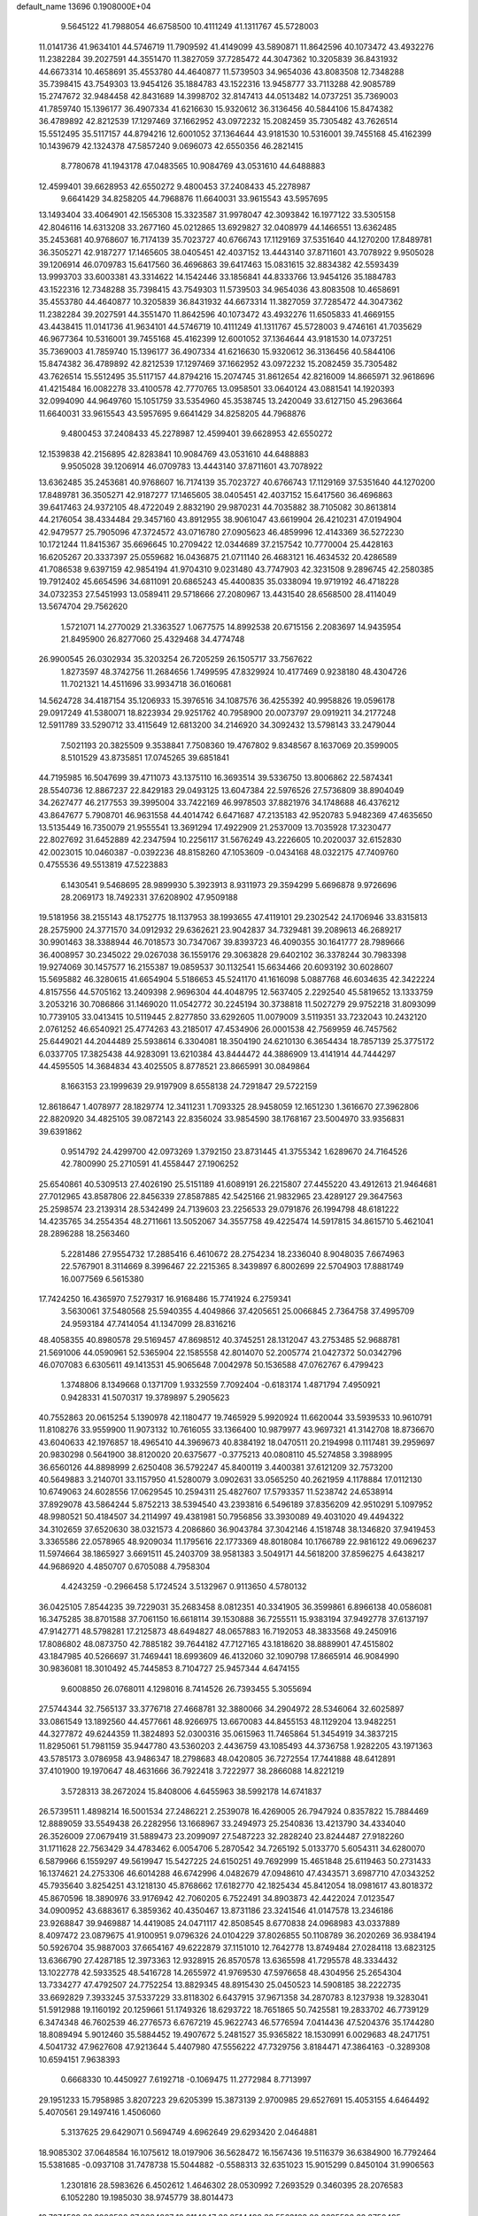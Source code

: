 default_name                                                                    
13696  0.1908000E+04
   9.5645122  41.7988054  46.6758500  10.4111249  41.1311767  45.5728003
  11.0141736  41.9634101  44.5746719  11.7909592  41.4149099  43.5890871
  11.8642596  40.1073472  43.4932276  11.2382284  39.2027591  44.3551470
  11.3827059  37.7285472  44.3047362  10.3205839  36.8431932  44.6673314
  10.4658691  35.4553780  44.4640877  11.5739503  34.9654036  43.8083508
  12.7348288  35.7398415  43.7549303  13.9454126  35.1884783  43.1522316
  13.9458777  33.7113288  42.9085789  15.2747672  32.9484458  42.8431689
  14.3998702  32.8147413  44.0513482  14.0737251  35.7369003  41.7859740
  15.1396177  36.4907334  41.6216630  15.9320612  36.3136456  40.5844106
  15.8474382  36.4789892  42.8212539  17.1297469  37.1662952  43.0972232
  15.2082459  35.7305482  43.7626514  15.5512495  35.5117157  44.8794216
  12.6001052  37.1364644  43.9181530  10.5316001  39.7455168  45.4162399
  10.1439679  42.1324378  47.5857240   9.0696073  42.6550356  46.2821415
   8.7780678  41.1943178  47.0483565  10.9084769  43.0531610  44.6488883
  12.4599401  39.6628953  42.6550272   9.4800453  37.2408433  45.2278987
   9.6641429  34.8258205  44.7968876  11.6640031  33.9615543  43.5957695
  13.1493404  33.4064901  42.1565308  15.3323587  31.9978047  42.3093842
  16.1977122  33.5305158  42.8046116  14.6313208  33.2677160  45.0212865
  13.6929827  32.0408979  44.1466551  13.6362485  35.2453681  40.9768607
  16.7174139  35.7023727  40.6766743  17.1129169  37.5351640  44.1270200
  17.8489781  36.3505271  42.9187277  17.1465605  38.0405451  42.4037152
  13.4443140  37.8711601  43.7078922   9.9505028  39.1206914  46.0709783
  15.6417560  36.4696863  39.6417463  15.0831615  32.8834382  42.5593439
  13.9993703  33.6003381  43.3314622  14.1542446  33.1856841  44.8333766
  13.9454126  35.1884783  43.1522316  12.7348288  35.7398415  43.7549303
  11.5739503  34.9654036  43.8083508  10.4658691  35.4553780  44.4640877
  10.3205839  36.8431932  44.6673314  11.3827059  37.7285472  44.3047362
  11.2382284  39.2027591  44.3551470  11.8642596  40.1073472  43.4932276
  11.6505833  41.4669155  43.4438415  11.0141736  41.9634101  44.5746719
  10.4111249  41.1311767  45.5728003   9.4746161  41.7035629  46.9677364
  10.5316001  39.7455168  45.4162399  12.6001052  37.1364644  43.9181530
  14.0737251  35.7369003  41.7859740  15.1396177  36.4907334  41.6216630
  15.9320612  36.3136456  40.5844106  15.8474382  36.4789892  42.8212539
  17.1297469  37.1662952  43.0972232  15.2082459  35.7305482  43.7626514
  15.5512495  35.5117157  44.8794216  15.2074745  31.8612654  42.8216009
  14.8665971  32.9618696  41.4215484  16.0082278  33.4100578  42.7770765
  13.0958501  33.0640124  43.0881541  14.1920393  32.0994090  44.9649760
  15.1051759  33.5354960  45.3538745  13.2420049  33.6127150  45.2963664
  11.6640031  33.9615543  43.5957695   9.6641429  34.8258205  44.7968876
   9.4800453  37.2408433  45.2278987  12.4599401  39.6628953  42.6550272
  12.1539838  42.2156895  42.8283841  10.9084769  43.0531610  44.6488883
   9.9505028  39.1206914  46.0709783  13.4443140  37.8711601  43.7078922
  13.6362485  35.2453681  40.9768607  16.7174139  35.7023727  40.6766743
  17.1129169  37.5351640  44.1270200  17.8489781  36.3505271  42.9187277
  17.1465605  38.0405451  42.4037152  15.6417560  36.4696863  39.6417463
  24.9372105  48.4722049   2.8832190  29.9870231  44.7035882  38.7105082
  30.8613814  44.2176054  38.4334484  29.3457160  43.8912955  38.9061047
  43.6619904  26.4210231  47.0194904  42.9479577  25.7905096  47.3724572
  43.0716780  27.0905623  46.4859996  12.4143369  36.5272230  10.1721244
  11.8415367  35.6696645  10.2709422  12.0344689  37.2157542  10.7770004
  25.4428163  16.6205267  20.3337397  25.0559682  16.0436875  21.0711140
  26.4683121  16.4634532  20.4286589  41.7086538   9.6397159  42.9854194
  41.9704310   9.0231480  43.7747903  42.3231508   9.2896745  42.2580385
  19.7912402  45.6654596  34.6811091  20.6865243  45.4400835  35.0338094
  19.9719192  46.4718228  34.0732353  27.5451993  13.0589411  29.5718666
  27.2080967  13.4431540  28.6568500  28.4114049  13.5674704  29.7562620
   1.5721071  14.2770029  21.3363527   1.0677575  14.8992538  20.6715156
   2.2083697  14.9435954  21.8495900  26.8277060  25.4329468  34.4774748
  26.9900545  26.0302934  35.3203254  26.7205259  26.1505717  33.7567622
   1.8273597  48.3742756  11.2684656   1.7499595  47.8329924  10.4177469
   0.9238180  48.4304726  11.7021321  14.4511696  33.9934718  36.0160681
  14.5624728  34.4187154  35.1206933  15.3976516  34.1087576  36.4255392
  40.9958826  19.0596178  29.0917249  41.5380071  18.8223934  29.9251762
  40.7958900  20.0073797  29.0919211  34.2177248  12.5911789  33.5290712
  33.4115649  12.6813200  34.2146920  34.3092432  13.5798143  33.2479044
   7.5021193  20.3825509   9.3538841   7.7508360  19.4767802   9.8348567
   8.1637069  20.3599005   8.5101529  43.8735851  17.0745265  39.6851841
  44.7195985  16.5047699  39.4711073  43.1375110  16.3693514  39.5336750
  13.8006862  22.5874341  28.5540736  12.8867237  22.8429183  29.0493125
  13.6047384  22.5976526  27.5736809  38.8904049  34.2627477  46.2177553
  39.3995004  33.7422169  46.9978503  37.8821976  34.1748688  46.4376212
  43.8647677   5.7908701  46.9631558  44.4014742   6.6471687  47.2135183
  42.9520783   5.9482369  47.4635650  13.5135449  16.7350079  21.9555541
  13.3691294  17.4922909  21.2537009  13.7035928  17.3230477  22.8027692
  31.6452889  42.2347594  10.2256117  31.5676249  43.2226605  10.2020037
  32.6152830  42.0023015  10.0460387  -0.0392236  48.8158260  47.1053609
  -0.0434168  48.0322175  47.7409760   0.4755536  49.5513819  47.5223883
   6.1430541   9.5468695  28.9899930   5.3923913   8.9311973  29.3594299
   5.6696878   9.9726696  28.2069173  18.7492331  37.6208902  47.9509188
  19.5181956  38.2155143  48.1752775  18.1137953  38.1993655  47.4119101
  29.2302542  24.1706946  33.8315813  28.2575900  24.3771570  34.0912932
  29.6362621  23.9042837  34.7329481  39.2089613  46.2689217  30.9901463
  38.3388944  46.7018573  30.7347067  39.8393723  46.4090355  30.1641777
  28.7989666  36.4008957  30.2345022  29.0267038  36.1559176  29.3063828
  29.6402102  36.3378244  30.7983398  19.9274069  30.1457577  16.2155387
  19.0859537  30.1132541  15.6634466  20.6093192  30.6028607  15.5695882
  46.3280615  41.6654904   5.5186653  45.5241170  41.1616098   5.0887768
  46.6034635  42.3422224   4.8157556  44.5705162  13.2409398   2.9696304
  44.4048795  12.5637405   2.2292540  45.5819652  13.1333759   3.2053216
  30.7086866  31.1469020  11.0542772  30.2245194  30.3738818  11.5027279
  29.9752218  31.8093099  10.7739105  33.0413415  10.5119445   2.8277850
  33.6292605  11.0079009   3.5119351  33.7232043  10.2432120   2.0761252
  46.6540921  25.4774263  43.2185017  47.4534906  26.0001538  42.7569959
  46.7457562  25.6449021  44.2044489  25.5938614   6.3304081  18.3504190
  24.6210130   6.3654434  18.7857139  25.3775172   6.0337705  17.3825438
  44.9283091  13.6210384  43.8444472  44.3886909  13.4141914  44.7444297
  44.4595505  14.3684834  43.4025505   8.8778521  23.8665991  30.0849864
   8.1663153  23.1999639  29.9197909   8.6558138  24.7291847  29.5722159
  12.8618647   1.4078977  28.1829774  12.3411231   1.7093325  28.9458059
  12.1651230   1.3616670  27.3962806  22.8820920  34.4825105  39.0872143
  22.8356024  33.9854590  38.1768167  23.5004970  33.9356831  39.6391862
   0.9514792  24.4299700  42.0973269   1.3792150  23.8731445  41.3755342
   1.6289670  24.7164526  42.7800990  25.2710591  41.4558447  27.1906252
  25.6540861  40.5309513  27.4026190  25.5151189  41.6089191  26.2215807
  27.4455220  43.4912613  21.9464681  27.7012965  43.8587806  22.8456339
  27.8587885  42.5425166  21.9832965  23.4289127  29.3647563  25.2598574
  23.2139314  28.5342499  24.7139603  23.2256533  29.0791876  26.1994798
  48.6181222  14.4235765  34.2554354  48.2711661  13.5052067  34.3557758
  49.4225474  14.5917815  34.8615710   5.4621041  28.2896288  18.2563460
   5.2281486  27.9554732  17.2885416   6.4610672  28.2754234  18.2336040
   8.9048035   7.6674963  22.5767901   8.3114669   8.3996467  22.2215365
   8.3439897   6.8002699  22.5704903  17.8881749  16.0077569   6.5615380
  17.7424250  16.4365970   7.5279317  16.9168486  15.7741924   6.2759341
   3.5630061  37.5480568  25.5940355   4.4049866  37.4205651  25.0066845
   2.7364758  37.4995709  24.9593184  47.7414054  41.1347099  28.8316216
  48.4058355  40.8980578  29.5169457  47.8698512  40.3745251  28.1312047
  43.2753485  52.9688781  21.5691006  44.0590961  52.5365904  22.1585558
  42.8014070  52.2005774  21.0427372  50.0342796  46.0707083   6.6305611
  49.1413531  45.9065648   7.0042978  50.1536588  47.0762767   6.4799423
   1.3748806   8.1349668   0.1371709   1.9332559   7.7092404  -0.6183174
   1.4871794   7.4950921   0.9428331  41.5070317  19.3789897   5.2905623
  40.7552863  20.0615254   5.1390978  42.1180477  19.7465929   5.9920924
  11.6620044  33.5939533  10.9610791  11.8108276  33.9559900  11.9073132
  10.7616055  33.1366400  10.9879977  43.9697321  41.3142708  18.8736670
  43.6040633  42.1976857  18.4965410  44.3969673  40.8384192  18.0470511
  20.2194998   0.1117481  39.2959697  20.9830298   0.5641900  38.8120020
  20.6375677  -0.3775213  40.0808110  45.5274858   3.3988995  36.6560126
  44.8898999   2.6250408  36.5792247  45.8400119   3.4400381  37.6121209
  32.7573200  40.5649883   3.2140701  33.1157950  41.5280079   3.0902631
  33.0565250  40.2621959   4.1178884  17.0112130  10.6749063  24.6028556
  17.0629545  10.2594311  25.4827607  17.5793357  11.5238742  24.6538914
  37.8929078  43.5864244   5.8752213  38.5394540  43.2393816   6.5496189
  37.8356209  42.9510291   5.1097952  48.9980521  50.4184507  34.2114997
  49.4381981  50.7956856  33.3930089  49.4031020  49.4494322  34.3102659
  37.6520630  38.0321573   4.2086860  36.9043784  37.3042146   4.1518748
  38.1346820  37.9419453   3.3365586  22.0578965  48.9209034  11.1795616
  22.1773369  48.8018084  10.1766789  22.9816122  49.0696237  11.5974664
  38.1865927   3.6691511  45.2403709  38.9581383   3.5049171  44.5618200
  37.8596275   4.6438217  44.9686920   4.4850707   0.6705088   4.7958304
   4.4243259  -0.2966458   5.1724524   3.5132967   0.9113650   4.5780132
  36.0425105   7.8544235  39.7229031  35.2683458   8.0812351  40.3341905
  36.3599861   6.8966138  40.0586081  16.3475285  38.8701588  37.7061150
  16.6618114  39.1530888  36.7255511  15.9383194  37.9492778  37.6137197
  47.9142771  48.5798281  17.2125873  48.6494827  48.0657883  16.7192053
  48.3833568  49.2450916  17.8086802  48.0873750  42.7885182  39.7644182
  47.7127165  43.1818620  38.8889901  47.4515802  43.1847985  40.5266697
  31.7469441  18.6993609  46.4132060  32.1090798  17.8665914  46.9084990
  30.9836081  18.3010492  45.7445853   8.7104727  25.9457344   4.6474155
   9.6008850  26.0768011   4.1298016   8.7414526  26.7393455   5.3055694
  27.5744344  32.7565137  33.3776718  27.4668781  32.3880066  34.2904972
  28.5346064  32.6025897  33.0861549  13.1892560  44.4577661  48.9266975
  13.6670083  44.8455153  48.1129204  13.9482251  44.3277872  49.6244359
  11.3824893  52.0300316  35.0615963  11.7465864  51.3454919  34.3837215
  11.8295061  51.7981159  35.9447780  43.5360203   2.4436759  43.1085493
  44.3736758   1.9282205  43.1971363  43.5785173   3.0786958  43.9486347
  18.2798683  48.0420805  36.7272554  17.7441888  48.6412891  37.4101900
  19.1970647  48.4631666  36.7922418   3.7222977  38.2866088  14.8221219
   3.5728313  38.2672024  15.8408006   4.6455963  38.5992178  14.6741837
  26.5739511   1.4898214  16.5001534  27.2486221   2.2539078  16.4269005
  26.7947924   0.8357822  15.7884469  12.8889059  33.5549438  26.2282956
  13.1668967  33.2494973  25.2540836  13.4213790  34.4334040  26.3526009
  27.0679419  31.5889473  23.2099097  27.5487223  32.2828240  23.8244487
  27.9182260  31.1711628  22.7563429  34.4783462   6.0054706   5.2870542
  34.7265192   5.0133770   5.6054311  34.6280070   6.5879966   6.1559297
  49.5619947  15.5427225  24.6150251  49.7692999  15.4651848  25.6119463
  50.2731433  16.1374621  24.2753306  46.6014288  46.6742996   4.0482679
  47.0948610  47.4343571   3.6987710  47.0343252  45.7935640   3.8254251
  43.1218130  45.8768662  17.6182770  42.1825434  45.8412054  18.0981617
  43.8018372  45.8670596  18.3890976  33.9176942  42.7060205   6.7522491
  34.8903873  42.4422024   7.0123547  34.0900952  43.6883617   6.3859362
  40.4350467  13.8731186  23.3241546  41.0147578  13.2346186  23.9268847
  39.9469887  14.4419085  24.0471117  42.8508545   8.6770838  24.0968983
  43.0337889   8.4097472  23.0879675  41.9100951   9.0796326  24.0104229
  37.8026855  50.1108789  36.2020269  36.9384194  50.5926704  35.9887003
  37.6654167  49.6222879  37.1151010  12.7642778  13.8749484  27.0284118
  13.6823125  13.6366790  27.4287185  12.3973363  12.9328915  26.8570578
  13.6365598  41.7295578  48.3334432  13.1022778  42.5933525  48.5416728
  14.2655972  41.9769530  47.5976658  48.4304956  25.2654304  13.7334277
  47.4792507  24.7752254  13.8829345  48.8915430  25.0450523  14.5908185
  38.2222735  33.6692829   7.3933245  37.5337229  33.8118302   6.6437915
  37.9671358  34.2870783   8.1237938  19.3283041  51.5912988  19.1160192
  20.1259661  51.1749326  18.6293722  18.7651865  50.7425581  19.2833702
  46.7739129   6.3474348  46.7602539  46.2776573   6.6767219  45.9622743
  46.5776594   7.0414436  47.5204376  35.1744280  18.8089494   5.9012460
  35.5884452  19.4907672   5.2481527  35.9365822  18.1530991   6.0029683
  48.2471751   4.5041732  47.9627608  47.9213644   5.4407980  47.5556222
  47.7329756   3.8184471  47.3864163  -0.3289308  10.6594151   7.9638393
   0.6668330  10.4450927   7.6192718  -0.1069475  11.2772984   8.7713997
  29.1951233  15.7958985   3.8207223  29.6205399  15.3873139   2.9700985
  29.6527691  15.4053155   4.6464492   5.4070561  29.1497416   1.4506060
   5.3137625  29.6429071   0.5694749   4.6962649  29.6293420   2.0464881
  18.9085302  37.0648584  16.1075612  18.0197906  36.5628472  16.1567436
  19.5116379  36.6384900  16.7792464  15.5381685  -0.0937108  31.7478738
  15.5044882  -0.5588313  32.6351023  15.9015299   0.8450104  31.9906563
   1.2301816  28.5983626   6.4502612   1.4646302  28.0530992   7.2693529
   0.3460395  28.2076583   6.1052280  19.1985030  38.9745779  38.8014473
  19.7074529  38.8906586  37.9684807  18.2114047  38.8514492  38.5563103
  20.2685596  32.8750495  18.6442878  19.8020694  33.2614513  17.8099195
  21.1622056  32.5204647  18.3221399  16.6886310  13.8853372   1.2167559
  15.8435054  13.6887803   0.7264513  17.4301519  13.7503995   0.5188413
  22.4634020  23.5570538   3.5969232  22.8140910  23.9052772   2.6714728
  23.0643887  22.7144247   3.7542957  15.6717763  46.5848602   9.0256449
  14.9895853  45.8398724   8.9677110  16.2417385  46.3299250   9.8638278
  22.9091393  33.3256371  30.6039640  23.7273048  33.0693956  30.0891070
  22.8040484  34.3221524  30.7358523  16.9476597  48.5264691  27.9154967
  17.3652571  48.9208419  28.7801610  16.5666622  47.5779913  28.1421607
  17.3968974  20.2602685  40.9112218  18.0650834  19.6558890  41.4222130
  17.3070585  21.0572735  41.5419275  25.6593214  17.4199720  46.4838987
  25.6018422  16.9046464  45.6464674  26.5664252  17.9414361  46.4744597
  13.6563198  47.3341618  29.5187020  13.0550287  48.2117947  29.5340671
  13.7492161  47.1291005  30.5031211  19.9572199  14.8906311  25.5218525
  19.8174209  15.9181766  25.7474781  20.9332730  14.9454310  25.0673954
  49.5267031  30.6166133   8.7331911  48.7850624  30.0171293   9.0886624
  49.3908338  30.6579781   7.7304452  44.6863332  46.1516270  45.5996584
  44.8551800  47.1080029  46.0000119  43.6168468  46.1478536  45.6378537
  43.5233572  24.1832613   5.8491700  44.1352950  24.8656986   5.4051763
  44.0983559  23.7602484   6.6065435  46.6610940  29.3817214   5.8572930
  46.6775398  29.5240972   4.8168020  47.5698804  29.6514386   6.2064018
  32.7308110  26.8876616   7.9825086  33.3569451  27.5802644   8.4293974
  33.1563127  26.7401708   7.0406129   3.6729159  29.8796792  22.1506390
   3.7572736  29.0790407  21.4481799   3.6085330  29.3002868  23.0197940
  11.0108183  43.0416527  32.0573221  10.0282616  43.4147772  32.0812181
  11.1920745  43.0029358  31.0225590  49.4493740  49.2066562  44.1883807
  48.9246402  48.3701765  44.5377175  49.0426190  49.3679872  43.2926771
  27.0731246  50.6992747  25.9266582  26.2552453  51.2841293  25.6361382
  27.3814539  50.2726528  25.0231172   9.9069472  35.9460083  12.1635822
   9.3683535  35.6348715  11.2804249   9.9203835  36.9716018  12.0268087
   3.6976772  37.7485620  32.9409512   4.4300213  38.4856924  32.8369482
   3.9730145  37.1549422  32.1144858  28.3258028  50.2583049  23.3425854
  29.0243701  51.0081673  23.4081997  27.7126717  50.5497621  22.5698584
  44.4020431  37.1621185  17.1054652  44.8300860  37.0059881  18.0933138
  44.2375971  38.1898299  17.0292425   9.0544708  22.3119764  42.4051871
   9.0492081  23.1214676  43.0500947   9.4693766  21.5814757  42.9732008
  19.4938611  14.0399480  12.8013416  20.4939505  13.7857148  12.9074395
  19.4992845  15.0573777  12.9422515   5.1838817  38.2732345  41.2275577
   5.4546159  37.3867312  40.6690576   4.1702641  38.1486675  41.1679021
  10.8374233  31.9715484  29.3726371  10.7001741  32.9601357  29.2287695
  10.6095848  31.7464956  30.2970925  26.2399664  30.8809224  11.0744707
  26.8312691  31.7256026  10.9678292  25.6173883  30.8847751  10.3366457
  39.7859323  15.8492407  40.7526448  38.9934184  15.8236899  41.2947537
  40.0025817  16.8411743  40.6363762  49.9299936  27.9546634  23.5035493
  50.3634929  28.9522332  23.4167885  48.9785268  28.1828662  23.2464075
  17.5355228  27.1109307  29.3618826  17.8058226  26.2840056  29.8963572
  17.8950605  26.9714115  28.4134383  24.9094280  49.0510418  26.4829837
  24.9516457  48.1068341  26.1999473  25.6523106  49.2381900  27.1388863
  33.5047515  20.5458063  39.8018111  32.7719558  20.3916249  39.0953567
  34.2558294  21.0552287  39.3158297  43.8579137  13.1463583  33.9429970
  42.7969666  12.9301992  33.9808095  43.9155871  13.8431249  34.6986591
  26.9108501  44.2637807   1.6262900  27.9499274  44.0548589   1.6252528
  26.8489906  45.1779903   1.2284485  16.1526278  24.5748950   9.1791995
  16.3980630  25.1130567   9.9935919  17.0271461  24.2045708   8.8234924
  35.8467442   2.6760049  28.3074104  35.3130815   3.0075077  27.4975649
  36.8402835   2.8873584  28.0870024  15.2978264  46.2627643  49.6992794
  14.9074422  46.9419054  49.0639306  15.8982894  45.6782193  49.0690885
   7.3637849   2.3608117  19.2364613   7.2146487   2.1746798  20.2869839
   8.3478075   2.7653046  19.2751172  44.3468416  24.5171452  32.2816395
  44.3616981  25.5161071  32.2348215  44.2063625  24.2224569  31.3476203
  27.0126412  40.5858354  41.5173642  26.5458023  39.9785919  42.2496161
  27.2689422  39.8142955  40.8364190  19.4569111   5.7914940  30.4930837
  18.6205219   5.2575438  30.1694846  20.2463655   5.2514353  29.9996302
  45.1462437  28.2206531  48.4107076  44.5183746  29.0119672  48.1721726
  44.7635988  27.4089053  47.9390256  10.0804927   0.3688282  18.1486533
  10.9702830   0.3076249  17.6719696   9.3674394   0.3781150  17.4880504
  30.4298097  30.1228939   0.4708140  29.6319642  30.2677250   1.1042444
  30.4554688  31.0872134   0.0381428  49.2635036   7.9022968   8.8591648
  49.5889137   8.6323366   8.1903346  48.5398333   8.3613472   9.3978918
  17.0628963   6.1118528   5.3061189  16.7818023   5.1498299   5.4648855
  18.0456900   6.0913413   5.3500015  39.8979182  19.5964785  43.0588731
  39.2068162  19.9044024  43.7769581  40.1238665  18.6133926  43.4094000
  11.0887315  41.4547711   0.2310523  11.8033201  41.7422778   0.8988347
  10.7128261  42.3329305  -0.2671953  21.6516060  28.2032925  16.9685393
  21.8303524  28.2903092  17.9515457  21.0491482  28.9798626  16.7584515
  11.3158890  14.1519454  15.9612250  11.0455088  14.2320085  16.9186813
  12.1444447  14.7386241  15.9007728  25.7880186  43.0968980  35.9104751
  25.7630752  42.2647322  36.5197734  26.4111434  43.8153206  36.3385108
  37.0431103  16.3975959  42.3928694  37.0237904  17.3739308  42.0128033
  36.7973569  15.7984899  41.6487813  15.9067597   2.9598658  12.5609233
  16.6052932   2.2810920  12.2313284  15.9791769   3.0316031  13.5795757
  19.9632006  42.8871975   6.4808273  20.1821990  43.4761814   7.3118637
  20.7569323  43.1233210   5.8408000  48.5673162  38.1378360  10.6515657
  48.5103040  38.2891794   9.6337948  47.5220938  38.1364473  10.8942462
   2.1766774  18.8334552  11.1312270   2.3484325  19.8337165  10.9360326
   1.1496559  18.9208830  11.3664662  50.0169752  12.3343585  36.9008091
  49.0165713  12.4835539  37.1407329  50.2908091  13.2489100  36.4747647
  23.5567453  16.7777304  26.6290596  23.0589517  16.1780605  27.2965269
  23.2215455  17.6942950  26.7974749  18.5997569  40.3299103  44.3738505
  18.0966176  40.9736420  43.7514974  19.5330441  40.2916905  44.0693264
  39.7000415   4.6655703  18.0218985  39.9185904   5.5458394  18.4935929
  40.3881874   4.0535171  18.3496339  13.2466678   3.7862401  15.2671808
  14.2676096   3.5665111  15.3548055  12.9519992   3.3884533  14.3296020
   7.8028239  32.7680245  28.9349224   7.8910439  31.8017959  28.6153104
   6.8424654  32.8605212  29.2940576   1.9384512  38.7018199  30.5831838
   2.5144395  38.4562863  31.3388298   2.4036321  38.2578916  29.7742469
   7.7000576   0.4884534  40.8358570   7.8900240   0.2155375  39.8634294
   7.8027005  -0.4666104  41.3450071  34.6998758   0.6509998  22.8767986
  35.2242609   0.7539259  23.7519117  34.2367296  -0.2562852  22.9497416
  40.1313219  28.0471872   9.9218075  39.2279614  28.5906787  10.0434618
  40.1935139  27.5974253  10.8307413   6.1010887  14.9723674  48.7511743
   6.5781606  15.8947216  48.6877640   6.0420426  14.6888316  47.7875341
   0.0038109  38.7570894   3.6371875   0.1957760  38.2479112   2.7538762
   0.7074962  38.4824372   4.2932796  19.1195334  36.9015020  40.5849320
  18.8675572  36.1604479  39.9808227  19.1212554  37.7274972  40.0294755
  34.5019354  15.5529950  46.5475280  34.2846925  16.0585984  45.7029531
  33.8112343  15.9110143  47.2225630   1.3021123   1.8249629  43.2220592
   2.3049012   2.0542615  43.0766117   1.0818701   2.4139271  44.0106351
  31.2638095  44.9370510  34.5751121  31.5240121  43.9733769  34.8527587
  30.2663962  44.9487509  34.6384429  43.0073141  21.9300810  18.7961102
  42.2415726  22.1791589  18.1176659  43.0952063  20.9049967  18.6762726
  45.4367657  41.4161337  30.6921634  45.6270489  42.3267745  31.1884546
  46.1979616  40.7826710  30.9477008  18.5735865  26.4816551  40.8729220
  19.0096012  25.8215877  41.5343011  18.5796384  25.9013647  39.9907119
  16.4580207  14.4713728  44.2122298  17.0015558  14.0078719  45.0297601
  15.7807327  15.0716975  44.7224574  17.6537095  24.8353593  19.0876213
  17.3246904  25.8284467  18.8584827  17.3724947  24.7105303  20.0653874
  40.9166745  41.9132433  48.3117326  40.3853469  42.6058428  48.8636850
  40.6656321  42.1663604  47.3114538  41.9397412  11.2939248  31.0691810
  42.3454371  11.4704145  30.1431041  42.1958755  10.3050109  31.2490267
  15.3061064  27.7263385  46.5006050  14.4212582  27.5209203  46.9631324
  15.1362974  28.5804103  45.9603948  34.1785169   4.8977285  37.8287858
  34.5645695   4.8580988  38.7630184  33.5084159   5.7184784  37.9372063
  45.2097437   9.1608468  25.3538969  44.2480837   8.8223328  25.0061450
  44.9884171   9.3788873  26.3533092   9.5276871   1.7995261  12.4325658
   9.0062992   0.9437552  12.5793061   8.9371546   2.5260396  12.8770899
  16.5890631  25.6587283  36.8921917  16.0790292  25.0960564  36.2629346
  15.9782914  26.3566792  37.2754994  16.2233937  39.7429314   2.9387828
  15.9570136  38.9054714   2.4431107  16.9450553  39.4159859   3.6940825
  38.0315483  50.2575096  12.6687911  37.5146696  51.1373426  12.9189209
  37.7519470  49.5795762  13.3691956   9.1200777  47.0005011  47.5525819
   9.0576083  47.9779050  47.2359556   8.8641570  47.0178170  48.5674095
   8.4277337  37.7454862  48.1153138   7.9238319  38.4433173  47.4910666
   9.2560752  38.3066291  48.3574545   3.9707903  20.9030948   3.3892323
   4.5862499  21.5575288   3.9520279   3.9640204  20.0585228   3.9979932
   0.6800557   8.4556970  39.0953658   0.7742713   9.4327296  38.8893402
   0.3980399   8.0529990  38.1549119  42.4112831   8.5325412  37.3056544
  42.0199253   8.8392137  36.4599813  42.6440384   7.5464852  37.2209931
  16.7792481  52.8894536  19.5174809  17.8049129  52.7709227  19.5450941
  16.4023847  52.3241817  20.2696367  33.5836757   4.5561931  17.4360170
  32.7801066   3.9220787  17.4363317  33.7312947   4.8244610  16.4986776
  35.3843218  33.9283192  23.6303812  35.9191963  33.0490919  23.7115511
  35.1287757  33.9738041  22.6430592  11.5247569  43.1907967  29.4369180
  11.8920036  44.0364032  29.1491862  10.9392330  42.7142675  28.7124003
  29.6205088  10.2667430  10.6367032  29.6303368  10.0162102  11.6145480
  29.3326800   9.5017480  10.1154392  18.4777061   8.5669365  30.6112689
  19.1165402   7.7187698  30.6382646  18.3177089   8.7308657  29.6244900
   3.3501167  29.6841823  42.8357701   3.8263747  30.3893580  43.3476257
   2.9482003  30.1515076  42.0598063  12.1616338  18.6724260  37.6473788
  12.1126940  17.8148327  37.0601550  11.2336278  18.8620246  37.9753931
  14.3520471  21.0333880  44.2087103  14.7076515  20.9647282  45.1571180
  13.9939012  20.0693422  44.0592116  29.3549269  24.8475059   3.6690662
  28.5726908  24.7034895   3.0625591  29.8249339  23.9152513   3.7704861
  23.0602093  24.0331465  20.9435749  23.6553740  23.3534466  21.4453593
  23.3258161  23.9323511  19.9409707  36.8268912  21.1441362  33.3588223
  36.1348702  20.3473112  33.2700791  36.3170479  21.8812314  33.7574835
  38.5990511  31.3020154  45.2945175  39.3678891  31.8910194  45.6608429
  38.1176888  31.0524671  46.1769936   5.8822731  50.4484435   7.7412572
   5.3880715  50.3156119   8.6291933   6.6241768  51.0998405   7.9159643
  38.1706764   0.3623579  15.6878557  37.8824064   0.9018257  16.5310153
  38.4596463   1.1132163  14.9861329  39.2399402  10.3109178  46.9255197
  39.2203849  11.2318312  47.4382790  39.3122846  10.6848334  45.9459888
  34.4889294  16.6088142  39.1886941  34.2069432  17.2111184  39.9465114
  33.6009232  16.1637967  38.9402187  32.2483108  10.2955594  42.7024636
  32.4861842   9.4874176  43.2463666  31.4178478  10.6924062  43.1976471
  20.8062830  14.7435067   9.3994020  20.2964237  13.8430890   9.5279620
  21.5215189  14.6211139  10.1422984  10.7623310  39.0551109  27.2758248
  11.7522067  39.1917283  27.4330710  10.4649389  38.4476992  28.0742968
  21.4135425  37.7117250  44.8603815  21.0150659  36.9468154  44.2944830
  21.6489117  37.2870750  45.7679312  23.9338755  27.1491494   8.7000361
  23.4651194  26.2646134   8.4387491  23.9917335  27.1584173   9.6965877
  20.6669872  23.7151116   1.2006351  20.5832246  23.4651468   0.1814689
  21.5319728  24.2414338   1.2811122  40.5912131  31.0196392   5.3622665
  40.3387467  31.0495950   4.3179730  41.3458917  30.3220993   5.3753831
   7.7412728  29.3133952   4.2206126   7.8560273  28.9341106   3.2692343
   8.4780947  30.0323435   4.2753156  11.5667496   8.9993899  16.1114007
  11.0060199   8.9459485  16.9809916  11.4131262   9.9825583  15.8009336
  44.1367116   3.1051376  46.0234496  43.0731978   3.0681241  46.1987006
  44.4332999   3.8917344  46.5581747  47.6825266   6.4564160  31.6654979
  47.0544064   5.6324386  31.8379056  47.3749158   7.1080165  32.4585796
   8.0359811  37.5434342  22.9210256   7.9025257  37.3608348  21.9388446
   9.0244865  37.2634739  23.1090328  41.8099784  12.4887871  24.9799975
  41.6184113  13.1645294  25.6600198  42.8070760  12.3940396  24.7907615
   7.5060703   9.7930263  21.8688115   6.8356626  10.1070203  22.5672236
   8.1334759  10.6550969  21.7856347  22.3522951  27.3588899  44.6111679
  22.4275694  26.8958665  45.5175058  21.3876273  27.4756787  44.4087841
   0.9047657  50.3672190  14.1705166   1.4634374  49.5164581  14.1833347
   0.0582419  50.0916535  13.6058064  16.6288550  23.1175283  48.7978797
  17.3040855  23.1245321  47.9961945  16.7053087  22.1262617  49.1065596
  15.1900098  10.5066649  45.0622408  15.1658273  11.2661053  45.7940112
  15.3990818   9.6618964  45.6188193  24.0749342  37.7544297  13.5889475
  24.1050595  37.1703813  12.6939345  23.8983876  37.0537779  14.3173765
  46.5253466  34.7359215   8.1315150  46.5131048  34.1238331   8.9720086
  46.1404235  35.6281492   8.4532662  11.8127746  48.3820314  49.0721166
  10.9601497  47.9283037  49.3762659  11.5384156  48.9931015  48.2660617
  37.5770188  16.3103048  15.2205342  36.6567014  15.8756021  15.4091082
  37.3565869  17.3129875  15.3779865  43.5393397  28.1177792  37.9622748
  42.7487119  27.9481859  38.6347133  43.4715278  27.3263713  37.2840349
  44.1505507   5.3687522  28.0057226  43.6605187   4.5030319  28.2354980
  43.4640549   5.8761466  27.3582670  22.9052279  45.6190661  42.0834300
  22.8525045  46.1171511  42.9894156  23.7843004  46.0675582  41.6503965
  17.2132532  14.6255667  41.5784638  16.8431460  14.6203200  42.5567661
  16.4134567  14.4684422  40.9867141  24.3455499  41.9331372  23.3568036
  23.6050037  42.4179992  23.8750790  24.6453764  42.5603733  22.6165648
  15.7376241  38.2051833  34.5141424  16.3475692  38.9080654  34.8003174
  14.9762679  38.6953554  34.0257899  19.6273628  50.7637189  35.4425883
  20.5069974  51.3769194  35.3315706  19.7730777  50.3528988  36.3834889
  18.4435694  36.5795037  29.9601552  18.0416767  37.1647344  30.7080702
  18.0689513  35.6774873  30.1543495  23.1209185  50.3512377  34.7139936
  23.0920950  50.7089499  35.6811061  23.1003725  49.3120773  34.8239217
  38.6570645  29.4698568   3.1206947  38.9795008  29.0850255   2.2130707
  39.1003736  28.7756242   3.7818865  31.6735242  17.1498384  25.4041490
  30.8034924  17.4938120  25.7063014  32.3508179  17.8265960  25.5592413
   5.7152234  33.8022616   5.4379122   5.9882290  34.7884340   5.5435333
   5.2957892  33.5800110   6.3370059  29.0384634   4.7423915   3.0029065
  29.4829812   5.6095816   2.6965670  28.5575462   4.4306182   2.1115490
  37.3951659  25.1553445  19.6674242  37.1611745  26.0267233  19.2306894
  36.6072413  24.5309311  19.4847256  34.0644576  49.3513908  40.1093244
  33.6979935  49.8468575  40.9042672  35.0789664  49.2896354  40.3514492
  33.8696702   3.0368322  45.1107635  33.8075755   2.2376216  45.7878989
  34.5860928   2.7570194  44.4978900  46.0155335  31.4591616  11.7926788
  46.5813876  30.6981895  11.5128929  45.1385782  31.2992423  11.3477841
  32.7115250   7.6263772  38.1473001  33.0459939   8.5388754  38.3381905
  32.4087476   7.5895565  37.1812151  45.8368337  28.4217055  12.8274809
  45.1284946  27.9305509  12.2559874  46.5884736  28.6765644  12.1484885
  11.1748884   4.7409642  47.0543925  11.5510321   5.2812516  46.2918048
  11.1216730   5.4545728  47.8159291  27.3781184  41.8754836   5.1424303
  26.4576087  41.4312936   5.4409783  27.0742482  42.6424520   4.5447177
  36.2749064  33.8803208  46.7624964  35.5928651  33.0813019  46.9346930
  36.0106285  34.5673185  47.4493755   6.3671667  27.9143703  37.6095710
   6.0044030  28.6433626  36.9912839   6.3372615  27.0871548  36.9546295
  14.3458243  16.5259938  39.2969485  13.4204414  16.1762873  38.9784600
  14.7433395  16.9081940  38.4212684  15.5472683  44.0610297  15.5994340
  15.7976582  43.5259780  14.7661840  15.8381546  45.0212869  15.3710362
   1.7717778  45.2947368  13.6441921   2.0512755  44.6755454  12.8846376
   1.2319291  44.5708275  14.2704151  21.2286824   7.3243302  18.0701453
  21.3732976   8.2709259  17.6957203  20.3428466   7.0559971  17.6341464
  17.9259463  13.9004246  15.0339343  18.5588017  14.1485622  14.2755043
  17.5602668  12.9758620  14.7615728  30.3016085   8.8164884  25.2424588
  30.2012941   8.1773066  24.4203154  31.0367555   8.3420248  25.8016185
   1.0508206  32.0159315  47.7796993   1.6695895  31.7587130  47.0449862
   1.5430547  31.7378219  48.6271075  16.8318261  18.4993899   3.1579293
  16.2321553  17.9324555   2.4599865  17.3328130  19.1014040   2.5446836
   4.2990406  30.6410979  17.7517482   4.6783249  29.7183128  18.0923302
   3.4946016  30.2890305  17.1693798  16.1817891   2.4258938  32.5582369
  15.7781064   3.0579988  31.8150196  16.6089376   3.0680398  33.1998330
  32.5270392  38.9051070  26.9216573  32.0591785  39.2796861  27.7371877
  32.0508316  39.4205277  26.1151280  26.1288917  15.3475427  49.5702565
  25.8870205  14.9008954  50.4854717  25.1687940  15.5046174  49.2017921
  34.4703015   3.3603073  12.4190505  35.3541350   3.7135460  12.7721052
  34.5596441   3.3540628  11.4147238   1.0276657  52.4314764  46.0046740
   0.9583953  52.1483821  47.0113755   1.4728838  51.6161447  45.5675329
   5.7216303  36.8286597  24.1120935   5.5342899  35.8595081  23.8082797
   6.6007494  37.0560981  23.6502305  23.3182293   1.5065930   5.0591307
  23.9691757   2.0799148   5.6008105  23.5753552   0.5520326   5.2995146
  14.8353890  42.9074602  10.7251585  14.6430398  43.5636910   9.9414585
  13.9175629  42.4282073  10.8140130  10.8725819  22.7546412  40.4614494
  11.4489156  21.9245907  40.6839626  10.1240838  22.6616480  41.1919993
   7.4303999  45.0888713  36.8636285   6.8976407  44.4936790  36.1878595
   6.9873900  44.9113316  37.7789698   3.3375716  33.8800584  31.5936295
   2.4629677  33.3656469  31.2148562   4.0805924  33.2434542  31.3935647
  34.3424455  10.1183139   6.2138038  35.0320490   9.4787642   5.7669731
  34.3980516  10.9237811   5.5948023  28.6334248   7.9259083  31.9168480
  27.5685663   7.8034260  31.9748511  28.7831693   8.0675976  30.8919418
  47.2725399  42.8573271   3.4267196  47.7904119  43.7603974   3.5183460
  48.0048544  42.1711010   3.5790191  13.6827767  36.5429045  24.2104283
  14.2009231  37.3732173  23.9203111  13.7184258  35.8821007  23.4986447
   4.7832569  20.0133971  47.9143370   4.9497984  19.1711507  47.3083905
   3.7577304  19.9351221  48.0245852  13.7511065  28.3807516  34.3529184
  12.7113402  28.5914485  34.5010767  14.1846698  29.3117303  34.4268565
  28.4587605   7.5877301  15.5139958  27.9585326   7.7740026  16.3406395
  28.3632519   6.5812622  15.3782071  24.1248692  41.6914763   8.1530262
  24.7673863  41.0462445   7.6572906  24.2656721  42.6072220   7.6336229
  37.0251882   2.3996150   3.8152482  36.0016947   2.4352417   3.8196852
  37.3269054   3.3751770   4.0642663  32.0616341  12.7269825  35.2427023
  31.4891328  13.4087967  34.7388370  31.7305674  11.8420961  35.0189433
   2.9023244  25.3402492  28.0354627   3.2907747  26.2233264  27.7139273
   2.3634782  25.0475253  27.2131521  12.7444527  39.3345815  22.1976338
  13.4215672  39.7792102  22.8441440  11.9296636  39.1163169  22.7760403
   1.2640492  47.5637503  32.4163365   2.2559623  47.8891055  32.4633413
   0.9469941  47.7319131  33.3921487  26.1846907  33.8268579  26.3976787
  26.7164935  34.6456671  26.7109041  26.2142106  33.1950602  27.2454232
  38.8080238  45.2887416  40.0678832  39.2539640  46.1371771  39.7416404
  38.4099953  45.5369614  40.9596961  44.2805064  32.2527170  28.2436113
  45.2359833  32.1729878  28.6634301  44.3784056  31.9182806  27.2728088
  12.1049394  13.1398993  46.3020589  12.2433829  13.9572495  45.6437801
  13.0525850  12.8409671  46.4701738   4.4505910   3.7849883  38.1371928
   4.3931363   4.3583587  38.9436394   3.8622640   3.0016872  38.3411793
  46.6951527  43.3459616   9.0320508  45.8102162  43.0078011   8.5374056
  46.4391937  44.3225480   9.2073542  35.4183013  17.7514984  23.1065390
  34.6976916  18.2729894  22.5905714  36.2881632  17.8967710  22.6326753
  16.0153729  44.5336068  20.4314746  16.6198988  43.8479489  20.8841240
  16.4711743  44.7051402  19.5057597  43.4943103  18.2358601   3.7916408
  44.1515427  18.9576722   3.3862968  42.7712933  18.7312920   4.2646533
  43.4749623   9.6109811   4.6451511  43.9218685   9.3461182   3.7948595
  43.9822192  10.3395588   5.0908367  35.9181144  49.9839505  22.6518296
  36.6834462  50.4473314  23.1412330  36.1041057  48.9927479  22.8390092
  15.2768629   4.9559083  48.4638904  14.8042033   5.6017322  49.0738303
  15.0130905   5.2613440  47.5002602  42.8106364  43.3124555  44.1150218
  42.7962195  43.5353445  43.1006216  43.7038699  42.8639408  44.2831392
   1.1628290  51.6805211  48.6206327   0.7013570  52.5600650  48.7579883
   1.7095011  51.5571619  49.4910232   5.3735445  13.8498843  28.7390305
   5.4753840  14.9004230  28.8109784   5.4183188  13.5702935  29.6915249
  16.1706702  13.1650370  29.7860633  15.7605936  13.0461737  28.8475484
  15.7109064  14.0545514  30.1475584   2.3651452  35.1403165  26.1913353
   2.9157478  35.9333911  25.7791531   1.4459646  35.5486770  26.2930314
  29.6417045  24.3773058  38.6710397  29.3760151  25.3531181  38.7234367
  30.5712476  24.3297100  39.1388304  45.6880222  43.5784821  32.3625122
  45.5602683  42.9851470  33.2061292  44.9306304  44.2173262  32.5087473
  30.1161601  27.2801318   7.2187711  30.1393004  27.5126811   6.2174252
  31.1069382  27.0744525   7.3928237  18.5300223  36.5235015   8.9960993
  19.4698506  36.4848650   8.5402201  18.2978131  37.4231165   9.2330607
  37.5864551  35.4006599  37.8867040  37.2835730  35.8166758  37.0373646
  38.5133958  34.9948604  37.7346708  17.8227076  10.8091204  32.4182745
  18.2169088  10.2680610  31.5977154  16.9798964  11.2322509  32.0194554
  27.3877709  43.7264461  13.9680225  27.3907122  42.6861611  14.1234634
  26.7279509  44.0965228  14.6954268  16.4210331   7.5059623   2.1882314
  16.6162800   8.5494367   2.2608203  16.2695903   7.2794084   3.1933477
  45.9309732   5.5918310  24.2357550  46.8047312   5.7985911  24.7074266
  45.2683191   5.5192155  25.0322615  21.6022109  28.8151813  19.6998533
  20.5832250  28.8816836  19.4909933  21.8162726  29.7269697  20.1005167
  42.3034820  28.1025897  20.9624621  41.5293415  28.3327198  21.5738067
  42.4842369  29.0007840  20.4786605  19.5425312  44.3028960   1.7077112
  20.5031914  44.2287908   2.0960267  19.0363123  43.5286305   2.1474298
  15.0226825   6.0535086  45.7418987  15.8978731   5.8489088  45.5227390
  14.4200786   5.8378097  44.9900975  38.2677383  50.8502781  41.9150533
  38.5119560  51.8499946  41.9072343  39.2460526  50.3991508  41.9081175
  26.2133120  39.2099978   1.8240857  26.0434310  40.1835489   1.9055476
  26.9257844  39.0729515   1.1324664  24.7470071   9.3723198  44.8366561
  24.3730443   8.9323791  45.6908444  25.4115639   8.6719185  44.4830418
  23.1351656  38.3487225  20.2342878  23.7980053  38.5865324  20.9534223
  23.5936750  37.8513132  19.5201044  49.9046722   8.7637897  28.0024373
  50.2087123   7.9946353  27.4045906  48.9145948   8.4739134  28.2575874
  28.0795326  21.4705239  44.2578644  28.9461084  21.4338658  43.7368462
  28.3105937  21.3229118  45.2329967  42.4539524   5.7013159   6.4237733
  43.4003310   6.1216025   6.2801432  42.3105926   5.1065730   5.6012128
  44.7293172  18.7340951  12.9098250  44.9119126  19.4346505  13.7055254
  45.1172204  19.2912089  12.1103391  11.9599762  28.2963804  43.5682669
  11.1064292  28.0325823  43.0468642  11.9093959  27.6525513  44.3782205
  28.7051609  48.5541246   9.8654421  28.6180832  47.6174676  10.2707777
  27.7382580  48.9674790  10.0113624  29.4658972   8.4827606  44.8317079
  29.5896533   8.0522654  43.9201023  30.0003507   9.3624353  44.7191240
   9.1147966  15.6598866  21.5581625   8.5218381  14.8444621  21.7156433
   8.6997451  16.3975033  22.1768963  27.3973376  37.6071866   7.1605184
  26.4583486  37.9944699   7.3317957  27.3673891  36.6724928   7.5709512
   0.7782429  16.5196063  37.6689471   1.4253518  16.7585717  38.4143714
   0.0261367  15.9588523  38.1186624  15.0628830  24.7379560  12.6072911
  14.4467499  25.5473443  12.6753662  15.9517800  25.0892803  12.2554020
   3.0548386  10.9650201   5.3295739   3.1372786  11.9867395   5.5192060
   2.8080733  10.5197266   6.1851051  16.7009441  49.6645365  38.1689429
  15.9375636  49.1154271  38.5850452  16.2478467  50.5367420  37.8731297
  49.8731992  50.1988281   2.2142682  48.9907883  49.7116311   2.0820030
  49.5787937  51.0935876   2.7141240   9.5845154  28.4491851  15.2480543
   9.5346879  29.2757643  15.8573710  10.6489636  28.3485372  15.2098829
  10.1019587  37.6188107  29.3696535  11.0623884  37.4174956  29.7300549
   9.6943234  36.6385834  29.3577458  36.2248126  43.8833160  38.7279132
  36.9729173  44.5706503  38.8426820  35.4321981  44.2953361  39.1957032
  34.1982376  49.9258547  20.4024421  35.0335419  50.0653294  20.9996667
  33.5913707  49.3391766  20.9098175  34.8479095  22.3188806   6.6519492
  35.5239665  22.4055559   5.8574159  35.4351969  21.9304013   7.3728282
  36.4100737  29.9262393  19.0317335  36.1301410  28.9667279  18.8373364
  37.1907024  29.8431550  19.6538111  49.9409550  30.4098931  43.6011658
  50.6769298  29.8169567  43.9662772  49.3537718  29.7612628  43.0019053
  44.9294920  19.7071280  38.5342004  45.2080008  19.4493805  39.5158788
  44.4509504  18.8239986  38.2394274  22.5887102  35.5444459  46.4655836
  22.6998222  34.8875245  47.2530104  23.3933478  36.1492280  46.5097755
  48.2646588  46.2416321  33.0099477  48.0312460  45.6260639  32.2229885
  47.8214840  47.0884665  32.8589604  15.3879740  50.0373360  10.9441348
  16.3306534  49.9125677  10.5421831  15.0244759  50.9183983  10.5878684
  39.2120593  36.4983181  22.2883828  38.2972464  36.4972491  22.8418517
  39.0718133  35.5918311  21.7495137  33.8317868   8.5821192  28.3513147
  33.7203749   9.4954079  28.0713539  34.0197121   8.5513710  29.3234455
  37.1314945  33.3672553  13.5314316  37.5493006  33.8753454  12.7205449
  37.1199257  34.0403017  14.2577320  34.3700616  33.1699618  33.1521387
  34.1085794  32.5070628  32.4065601  34.3971422  32.5406462  33.9654898
  18.9795446  20.0112542  46.2124209  18.6114695  20.6497848  45.5244322
  19.9381071  20.2435024  46.3399955  45.5229689  42.3801112  34.6474001
  46.4624626  42.2113516  35.0216007  44.9380733  42.3122388  35.4882312
   0.2678147  12.1025900   9.9997577   1.0675398  12.6884809   9.9206382
  -0.2767588  12.3665074  10.8077538  32.6416510   2.6763791  34.5337557
  33.4981768   3.1772333  34.3132843  32.3580031   3.1426675  35.4238057
  34.0727738  25.0468389  26.6262492  34.3623954  24.0506934  26.4552599
  34.6540730  25.5471324  25.9522411  28.2680350  15.9320824  26.5124729
  28.2366771  14.9404367  26.3535234  27.3867869  16.0755804  27.0287293
   0.4532617  41.8282694   6.1754145   0.0650046  41.7011850   5.2359130
  -0.3023938  41.6177386   6.7911566   3.7753022   8.5812418  32.2081316
   2.9866246   8.0031183  32.5045260   4.6081683   8.0014119  32.2320836
  31.4005559  44.2359533   6.7053449  32.2722161  43.9047216   6.3926011
  31.6236084  45.0609302   7.2213511   6.6319863  38.3435545  43.5773535
   5.9432115  38.5114583  42.8431695   6.6894002  39.2269749  44.0765847
  14.5271167  25.3204901   2.5242583  14.5981869  25.3282355   3.5471106
  14.0541852  24.4533796   2.3462867  45.4846500  51.1494307  35.9412815
  46.3711775  51.4643490  36.3508096  45.7399523  51.0649955  34.9454160
  33.9526391  31.5489460  31.2600549  33.8616031  32.0946698  30.3853507
  34.6317049  30.8261842  30.9745850  17.5086682   5.2488956  18.6867000
  17.2332920   4.7039491  19.5192078  17.8000747   6.1695104  19.0497904
  29.3052234  47.8146265  23.7455102  29.0301687  48.8009966  23.5334009
  29.5376612  47.7752217  24.6794493  10.3724253  40.4867190  31.9123867
  10.7983250  41.3997201  32.2166539  11.1593289  40.0962825  31.3762660
   8.3029606  17.4784864  34.0932020   8.9567181  18.0835109  33.5356450
   8.6357565  16.5465764  33.9734524  12.8058618  15.6788631   4.9734596
  12.6203663  15.6059399   6.0088548  11.9641541  16.2110518   4.7301274
  19.0271562  32.4696091  13.7436287  19.1610208  33.0381258  12.8715857
  18.2838407  31.7805354  13.4556760  27.9589047  51.9344309  33.4535881
  27.1157421  51.6396547  34.0068799  27.9245802  52.9756780  33.4998827
  17.9050811  20.7186935  32.0838295  17.0627122  21.2762525  32.3285249
  18.6909459  21.2768011  32.4835918   9.6417639  16.4093525  30.2281059
   9.7760138  15.5902016  29.6145615  10.5493892  16.8825026  30.0377704
  26.4917092   4.4565883  11.8907510  26.5675670   5.4817579  12.0159129
  25.4797741   4.2542689  11.6916667   5.5286988  14.5184611   3.8590443
   5.9320972  15.4158436   3.5588281   4.9812412  14.2312231   3.0563690
   0.7666685  41.4372855  18.9466556   1.4497276  41.4673231  18.1814414
   0.6654460  42.4168381  19.3038572  39.1148247   0.3746624  41.8742508
  39.1402576   1.4268461  41.9705748  40.1149208   0.1455617  41.8821663
  21.6262923  14.5846766  17.0469097  20.9325863  13.8406420  17.2168119
  21.1256822  15.4252008  16.9334675  12.4770809   3.0797576  44.2823949
  12.9203213   2.6120283  45.0945712  12.9280178   3.9282106  44.1348709
  43.5877304  45.1879518  11.1337881  43.6422128  44.5887817  11.9203436
  42.8404694  44.7368251  10.5296531  31.8842158  23.1692046  21.7089258
  31.4487353  22.4065378  22.1998670  32.2808673  23.7953291  22.3655434
   2.6243952  26.7981490   4.5144803   3.1003670  27.0230902   5.3914946
   3.2456360  27.1750374   3.7885988  22.2493246  47.8074514   8.5353347
  21.4206070  47.4287662   8.0901927  22.8179344  46.9165425   8.6992749
  25.1227080  36.8416091  45.7861334  25.7542327  36.0750098  46.0243178
  25.2277735  37.0435306  44.7668956   4.9055591  26.7925269   2.4223294
   4.2302725  26.5609616   1.6231291   5.0730030  27.8212831   2.1877020
  35.0732156  29.6210431  39.5401586  35.9505899  29.5815222  40.0588480
  34.5751744  30.4378856  39.7674046  44.1621921  45.3485438  26.0264413
  44.0447038  44.3262455  25.8069708  45.1973292  45.4911603  26.0510474
  16.7216799  30.6630944   9.7762231  16.4924556  29.6116463   9.8166112
  17.7051013  30.7032616   9.9737299   8.1647471   5.4768582   2.7729772
   7.4614346   4.8205036   2.8878364   9.0773615   5.0304200   2.6175192
   4.8798183   1.6901758  25.7053828   5.6321323   1.0249152  26.0566655
   4.6038650   2.2115113  26.5531647  32.7267335  31.1055045   9.0973974
  32.0514213  30.7705018   9.8100061  33.2576905  30.3157880   8.8419878
  36.7609530  28.0938813  48.1143753  35.7772888  28.0543648  47.9840450
  37.1519134  27.6208738  47.2654462  40.8219657  18.4254167  48.3676159
  40.0113838  18.0873439  47.8100129  41.2357229  17.5803688  48.7908416
  35.1140402  39.8241100  42.9264277  35.1028651  39.8494457  43.9521799
  35.3206830  38.8151556  42.6691321   6.8930737  21.8161665  38.8811541
   7.7368841  21.4522019  38.4745605   6.8952714  22.7968085  38.7790458
  37.4137641   2.9808522  32.4601704  37.7380168   3.4310126  31.5894834
  37.3924087   1.9731383  32.2955356  33.2471566  47.5070441  38.2967410
  33.6434129  47.9412861  37.4912271  33.4596651  48.1549156  39.0738352
   5.4589810  29.9927697  35.9783743   4.6127716  30.3959422  35.4985020
   5.8111998  30.8735087  36.3859827  41.0304963   4.0870758  13.9342913
  41.1097872   4.9248367  14.5043121  41.9602954   3.6532785  13.9373841
  11.3981043   4.1391726  17.2905760  11.5264465   5.1724168  17.1982757
  12.1320629   3.8349583  16.5563939  19.9292782   6.8021538  22.9581880
  19.1978911   7.4285866  23.3229643  19.3163020   5.9406855  22.8378826
  25.5387694  23.6084289  14.5249519  26.3739661  23.4497686  13.9860885
  24.8651166  22.8462484  14.2187043  40.0840153  43.8972964  38.1275326
  39.4915405  44.4754485  38.7632246  40.5979497  44.5758112  37.5529720
   1.1430939  23.8456421  34.1162547   1.3773728  23.0340320  34.6483551
   0.1968271  24.1572335  34.4126085  24.2283259   8.5161438  22.8764976
  24.1017662   7.9697184  23.7632930  23.2204051   8.5491037  22.5579122
  13.8958819  15.7835211   1.7677564  13.7898838  14.8730605   2.2311380
  12.9021290  15.9396676   1.5183608  40.4175777  46.6437420  42.1098992
  41.0782021  45.9001434  41.9435527  39.5591495  46.1096010  42.3545185
  36.0386776  46.9857475  36.1926089  36.7185440  47.0919478  35.4251139
  36.5036630  47.5323984  36.9500140  22.8804221  10.3547616  48.0376598
  23.4663896   9.5099240  47.7398465  23.5129316  11.0855272  47.6785744
  42.7164279  49.7135952  10.1205623  42.6657014  49.6349982   9.0613039
  42.5187150  50.7461924  10.2271560   0.8969439  15.5005172   7.8957251
   0.0920362  15.0436352   8.3144489   1.3961520  15.8007147   8.7796419
  10.3893367   4.5887923   9.1949196  10.4191141   5.6346541   9.1875898
  10.7468118   4.3477217   8.2132691  21.2202995  47.0346867  27.1237240
  21.6819745  47.3742319  26.2198156  20.2210319  47.0082300  26.7672584
  38.0291365  45.7776338  18.8062984  37.7693807  46.6672240  19.1613094
  38.1533103  45.1285414  19.6000551  49.7380967  12.5881008  21.6852970
  50.2118124  13.4679005  21.5258935  50.0518336  12.0005876  20.9044256
  32.5660010  16.3616693  48.1694346  32.8649924  16.9300049  48.9383986
  32.0523465  15.6386019  48.5886107   8.7857731  14.7916279   0.8835546
   9.0499769  14.5470307  -0.0890967   7.8962736  14.2436263   1.0482415
  40.6288148   4.5391145  31.0401232  40.2128132   5.2186786  30.3781355
  40.0651000   3.6867237  30.9684138  31.5052729  30.1958213  15.6659463
  30.6851069  30.7822306  15.3133497  31.0258193  29.7907214  16.5894383
   6.3987819  44.2267439  48.6073870   6.6905160  45.1267908  48.8462610
   6.0409474  43.7420654  49.4373194  32.1333351   8.0673399  35.5725143
  32.9891739   8.6292989  35.6787653  31.7868814   8.1068460  34.6582102
  17.4873732  10.5726356  10.6929582  17.6869185  10.4712408  11.6997177
  16.8165470  11.2687501  10.6607997  17.1468269  17.2992078   9.0066643
  16.2113293  17.5753005   8.6124190  16.8702805  16.9446003   9.9644346
  33.4396648  46.6890810  21.7817941  33.0609693  45.8367811  22.1987000
  34.4360838  46.6254931  22.1294364  40.9254667  12.0273278   5.8406266
  41.3005477  11.5821713   6.6930448  41.6342368  12.6662416   5.5446855
  13.0678337   9.7183258  22.5604370  12.2633758   9.3077045  23.1113245
  13.5098056  10.3168383  23.3175707  18.5476733  27.7017081  37.0036946
  17.8693108  26.8972216  36.8723348  17.9599492  28.3605528  37.5724931
   0.9274629  15.1737291  16.5849865   1.2711601  14.4293824  17.1418511
   1.7174629  15.4882605  15.9841496  14.9080384  13.8926016  39.9219078
  14.6057805  14.8436549  39.6389216  15.1826416  13.4890118  38.9973020
   3.3621840  30.7253554   2.4844745   3.6633702  31.6420522   2.7775712
   3.1516324  30.2186866   3.3507029   7.7158183  17.5931397  14.8132154
   8.3106170  18.2984302  15.2764763   7.0901067  17.1774058  15.4878647
  45.3135847   5.4047355  34.7268370  45.2348810   4.6300999  35.3719069
  44.3834223   5.5194866  34.3544747  36.3663937  30.1552303   1.7928064
  36.4928540  31.1594913   1.7777941  37.2875571  29.7953063   2.1733338
  28.8405669  41.1793772  29.5081844  29.1410391  41.8890433  30.2167634
  27.8511089  41.0128876  29.8228839   4.8156667  23.2033971  35.7088401
   4.6682631  23.8204538  36.5272164   4.4634596  23.7730582  34.9219947
  27.0635234   1.0444548   4.8315629  27.3726569   0.0847733   4.7676526
  27.9775239   1.5622446   4.6034263  33.4717796  39.8152559  46.7101764
  32.9335302  40.7080598  46.6079830  34.4110457  40.0254887  46.3721009
  41.2270703  46.1306007   4.2583363  41.7795358  45.3018703   4.3821167
  40.5230380  46.0008340   3.5973557  41.1244525   0.0819227  14.8047209
  40.9768155  -0.7345832  14.1430992  40.4950009   0.7711273  14.4228604
  16.9473893  25.1537510  21.6055881  16.6902649  24.2661227  22.0161613
  16.0426466  25.6695951  21.5359552  45.5886843  36.8250573  38.3322901
  45.8648315  37.1303964  37.3606237  45.5069767  37.7064762  38.8183975
  12.4311386  50.5745687  22.3645955  11.6770702  50.1979982  21.8055271
  12.8005830  49.7710513  22.8916463   6.7455732   3.6099701  24.2257244
   6.1609460   2.9263635  24.7224921   7.4244226   3.8515138  24.9704335
  44.6675339  50.2921983  20.0028511  45.2414386  50.0330898  20.7610418
  45.1178011  51.0819749  19.5294996   4.9345214  50.4885836  43.2243664
   4.5289891  49.7155711  43.7923790   4.2696572  50.6214232  42.4492609
  20.2051418  15.8887612  29.0562091  20.3773612  16.7830162  29.6166691
  21.1837495  15.5978173  28.8363941  32.0926592  36.4850954  44.3344479
  31.9421137  37.1201795  43.5484328  31.6378756  36.8616636  45.1511262
  30.7999569  35.4059360  24.2851169  31.3385218  34.8994121  23.5930056
  31.5241102  35.7546956  24.9138140  46.6664098  19.1649319  31.0784161
  46.5525973  20.0751770  31.5644796  45.8347024  19.1725855  30.4052471
  10.0977117  20.4150147   1.5857812  10.1313518  20.9012191   2.5060674
   9.5625179  21.0358196   0.9491907   8.3944556  26.2857355  29.1549834
   8.0222106  26.7244738  28.3241069   9.1432783  26.9800165  29.4327450
  27.7651541  48.8317486  14.3696785  28.0405299  47.8405431  14.1338242
  28.3555834  49.3785769  13.6910873  28.0162271  18.7045086  46.3077623
  28.5131512  18.6498514  45.3927805  28.0137627  19.6832332  46.4979075
  47.8131448  31.1765005  26.8969644  48.5834228  31.8686546  26.7708172
  47.6546717  30.7769857  25.9836312  15.4127370  15.8845723   5.7009368
  15.5351089  16.8641770   5.3306663  14.5784533  15.5343406   5.1901731
  21.5450797  40.3053342   8.6670451  21.1824150  40.0086834   7.7434003
  22.2992731  40.9417795   8.5121831  25.2861114  23.2646747  34.5374650
  25.5139196  22.6757225  35.3589410  25.8734085  24.1104363  34.7305901
  31.5384745  28.0078050  22.5349899  31.2643816  27.5254513  21.7122899
  32.4872806  28.2934888  22.4236054  27.3716001   4.0692900  35.0600491
  27.7020596   4.7905961  34.4395548  28.0651426   4.0273128  35.8523997
   5.5374729   0.5731269  47.2703551   6.5329627   0.7616465  46.9965403
   5.1026173   0.6196354  46.3065802  32.8770629  24.4820972  17.4066091
  31.9924836  25.0091658  17.3928663  32.9021396  23.9902926  18.3102627
  17.4212394  20.3911814  48.6548888  16.7432139  19.5921781  48.4819425
  18.0538470  20.2677979  47.8444907  23.3877831  47.2435662  14.2513052
  24.0153448  48.0088011  14.5312129  22.4432387  47.6065545  14.3575369
   3.3830118  27.1140917  39.4618827   3.3545174  28.1370508  39.2335702
   2.4952478  26.9922041  39.9760731  25.7838612  46.8683809  47.9778201
  26.3659618  46.4010119  47.3377673  25.5352754  47.7675655  47.6633763
  30.3497227  18.4811452  18.8324026  29.9682913  17.9452431  18.1084769
  29.5638153  18.9723408  19.3335418  35.5814961   7.4662242   7.5565448
  35.8686856   6.7989477   8.2946020  34.6014153   7.7546454   7.8491441
  42.9451338  50.3602381  17.7472212  43.4611358  50.0666450  18.5937284
  43.7089767  50.4541097  17.0574827  15.9318242  30.4864910  31.9320758
  16.3493098  30.7766058  31.0515186  16.0014990  29.4820616  31.8965926
  19.6096312  17.8093912  27.0333938  19.8980516  18.6329681  27.5469373
  19.6280718  17.0477856  27.6835862  35.1148082  10.6072844   1.0732972
  35.6643092  10.4761509   0.1864321  35.3940680  11.5123594   1.4280901
   1.3681458  50.9053018   7.4572835   1.0139023  49.9616054   7.1967914
   2.2666991  50.9614705   6.9542669   3.0969706  16.3756711  46.8923271
   3.0097014  16.8107111  45.9853643   4.1192880  16.2358362  46.9870459
  47.8429676   0.2173268  24.9281044  47.1190931   0.8510349  25.2858539
  48.4036923   0.8287416  24.3310194  39.5001096  32.2387519  11.1784789
  38.9386775  31.4119037  11.2619121  38.8945711  33.0424673  11.3550103
  39.4635451  51.0457559  21.1919339  40.4247537  50.7737846  20.9623369
  39.4802202  51.1317801  22.2228091  43.7840455   3.2543100  17.3783156
  43.6495537   4.2447889  17.5043749  42.9169297   2.8175413  17.6478689
   4.7032900  45.0352821  30.8598181   4.5326414  46.0208488  30.5526181
   5.3813999  44.6983405  30.1573502  15.7366113  40.3677547  16.5103815
  15.5368045  39.4922821  16.9703745  16.7703358  40.2627819  16.2929046
  28.6507686  36.1041675  39.7726360  27.8465932  35.9464990  39.2183658
  28.3563798  35.7146103  40.7064266  48.1503537  40.6180202  20.9542472
  48.4416415  39.8766360  20.3227196  47.7602205  39.9943670  21.7705180
   3.7956917  27.8231307  27.6742849   2.9687071  28.3082214  27.3787733
   4.5853222  28.2466780  27.0941810  49.9238816   5.2568469  23.1227585
  49.0633787   5.6139042  22.6584986  49.6051905   4.8149314  23.9835232
   1.0422771  41.6918103  44.2702862   1.9708303  42.1025717  44.3247658
   0.6238661  41.8032654  45.1761123  37.7410002  10.2640672   8.3460159
  37.9751405  10.0681386   9.3008422  38.1858302   9.4741222   7.8368978
  43.0066143  20.6836033  25.7306217  43.4698495  20.3661961  24.8560020
  42.0269372  20.6654430  25.3611910  17.0883357  19.7911150  25.8181470
  17.0255842  19.2755979  26.7250369  17.0870733  19.0056181  25.1771760
  27.6331289  18.5676466  40.0603656  27.8827600  17.5802072  39.8423888
  28.5675261  19.0258807  40.0659712  30.7609488  44.7987021   3.8847788
  30.7986006  44.5756448   4.8561478  30.8771285  45.8593042   3.9641565
  36.5375633  33.8569843  39.5753335  35.8405069  34.4018082  40.1176986
  37.0220026  34.6081432  38.9947672  39.9773846  29.4200379  48.4021898
  40.4271741  29.9539758  47.6724939  40.1795179  28.4263321  48.0734091
  11.0558257  31.5874555  46.6050861  12.0627659  31.3455383  46.8302977
  10.8515956  32.4978097  47.0228430  14.0144413  35.3123400  14.0927573
  13.1540980  34.9784701  13.6380853  13.6470954  35.7411438  14.9369779
   0.0673331  42.5906526  11.0445833   0.1561618  41.7134557  10.5190034
  -0.1176941  42.2667796  12.0276268  41.9490317  45.4391682  13.7546969
  42.6983511  44.7988863  14.0432817  41.3385591  44.7971343  13.2374382
  11.5862776  41.5575694  21.2419691  11.6316242  42.1317716  22.1333344
  12.0541555  40.6991329  21.4483690   3.6181621  34.8919175  16.4573230
   3.3498658  34.1852312  17.1331976   3.4842225  34.4432503  15.5395894
  17.2946682  39.1016862  46.2532914  17.8368272  39.6460949  45.5608764
  16.2950533  39.3416859  45.8638215  44.3014103  16.3195582   5.5455299
  44.2014312  17.0245757   4.8076619  45.2848664  16.4573723   5.8591501
  47.5127471  21.3390799  42.9721465  46.9153603  22.1530086  43.0671776
  46.9238431  20.5219094  43.1725491  14.7144761  42.4550897  17.6274354
  15.0645465  43.1016561  16.8508003  15.2338909  41.6032766  17.3666730
  16.3572203  49.2771673  47.2393706  15.5903913  48.6287783  47.4726301
  16.3059144  49.2063475  46.2209904  40.0711177   5.3794869   2.7479472
  39.2939455   5.9256287   2.3610541  40.6964354   5.1773505   1.8868999
  49.2081304   3.0952921  37.3277896  48.3744082   3.1719202  37.8835856
  49.9450915   3.5029830  37.9854512  39.8494477  37.9022026  32.2931058
  40.6118753  38.1535791  31.6796912  39.6869882  36.9217193  32.0599904
  35.0036128  13.8340937   7.3107093  34.3829168  13.9413212   6.5655705
  34.7889232  12.9125177   7.6748260  39.2293213  33.1955729  36.0728979
  39.0529260  32.3643822  36.6586593  40.2452099  33.1508328  35.9246479
  14.7270650  12.9737296  49.5318754  14.8166344  12.0049947  49.8160213
  13.6783882  13.1956319  49.7110675  19.7581466  13.9690079  38.2441120
  18.8542407  14.3590471  37.9239175  19.5144271  13.4084587  39.0850928
   7.5733493  38.0919528  35.0698474   7.3564006  37.2011445  34.6520670
   8.5014452  38.3876490  34.6913821  30.3509813   6.6749522  18.6639682
  31.2598261   6.7802821  19.1922237  30.7035797   6.3199059  17.7790021
   3.2799138  32.8829324  27.2278149   3.8509975  32.4387813  26.5264177
   2.9460382  33.7085515  26.7609274  22.3260549  27.1301349  24.1894928
  21.4193248  26.8296944  24.5229675  22.1793994  27.1909552  23.1580499
  30.1613626  23.5038265  36.0847236  29.9037376  22.5253793  36.1582684
  29.8299647  23.9587720  36.9243940   5.8140800  23.8912045  47.8491270
   5.5890652  24.0581566  48.8867509   4.8538357  24.0888621  47.3905899
   0.4509275  46.6534205  18.6512807   1.3567790  47.0317124  18.5095999
   0.0801923  46.7685655  17.6588992  10.9289407  21.7773899  34.3813519
  11.5865254  21.7704338  35.1222689  11.0433546  22.6742598  33.9212593
  38.8302796  16.6477500  19.3961690  39.7479357  16.4264283  19.0082659
  38.4884680  17.4510770  18.8908653   0.5060371  43.5691368  15.4787095
   0.0607653  42.9929779  14.7765319  -0.1453532  43.6826663  16.2186292
  13.7292520  46.9020543  32.3110269  12.7319212  47.1548521  32.2917912
  14.1519477  47.6332118  32.8454391  11.0300145  44.9321915  10.7580140
  11.2783631  45.4672618   9.9400143  10.3187768  44.2835873  10.3497443
  14.2176638  29.2169231  42.4965595  13.4204076  28.8666782  43.0549217
  13.8155030  29.3273580  41.5610375  44.7675119  25.8286576  17.9760623
  44.1966846  25.5837815  18.7673953  44.9202654  26.8717231  18.1355209
  35.3134150  12.2504232  26.1153533  35.4185074  11.3956973  25.5430625
  36.2703737  12.4428854  26.4051404  32.6491973  42.0615428  23.2707630
  33.6529013  41.9427509  23.3197233  32.4680193  43.0051932  22.9211597
  10.1818387  17.6442935  39.9934530   9.8559957  18.2885382  39.2504743
   9.2836257  16.9891300  40.0193785  34.7153604   3.4051045   6.0286246
  33.8195492   3.3256100   6.5222140  35.2485777   2.6540864   6.5552663
  35.2910718  14.8441780  15.4575848  34.7862913  14.4463014  16.2349509
  36.0541538  14.1082383  15.3403164  19.9548004  11.0379187   1.4498367
  20.6099355  10.4108050   0.9348306  19.0569175  10.8306457   0.9913048
  19.3566780  33.1392923   3.3779182  19.7235031  33.8672974   2.7664642
  18.4222398  32.9551819   3.1128357   7.6866216  17.2807957  48.5157291
   7.9488571  17.6338637  49.4637706   8.4352054  17.5306295  47.9093639
  41.9490630  15.0967902  39.2928189  41.8922761  14.1651793  38.8644922
  41.0612629  15.0869038  39.8611280  -0.1488565  16.7830548  47.8112550
   0.1637761  17.2258111  47.0267977   0.4905132  16.9063404  48.5843656
  46.4950003  50.8890172   9.8646413  47.4619366  51.0132837   9.5367842
  46.0525455  51.7741763   9.9863900  48.9807537  51.8420898  44.8090250
  48.9635615  50.8438670  44.5630503  49.8652536  51.9533855  45.3640786
  26.7341748  47.4714263  22.4473085  26.2273752  48.2844114  22.7058796
  27.5820815  47.4702954  22.9582274  32.3677569  38.5108121  35.2430088
  33.0686968  39.2786725  35.1974629  31.5822561  38.9621540  34.7189085
  12.0639096  19.9944450  40.5846985  11.7533993  19.4599317  39.7732658
  13.0340123  19.6905318  40.7283768  47.4328951  18.5196820  47.8735903
  47.0010180  18.4073797  48.7865231  48.4114716  18.4721110  47.9596452
   0.4308410  18.3433425  45.5788005   0.9551718  17.8152614  44.8454991
  -0.1049195  19.0427099  45.0271812  13.0768351  23.0828214  11.1035760
  13.8432732  23.6027083  11.5929301  13.5337494  22.3405189  10.5981067
  22.1297290  37.0572412  38.9721868  21.2346173  37.0522220  39.4945697
  22.4947231  36.0902424  39.1395191  36.0675657  50.7364608  10.1621670
  37.0588303  50.3537014  10.1806431  35.6505748  50.1120447  10.8452179
  17.4288853  52.3446693  15.4840102  17.3355417  51.8247326  14.6540435
  18.3924560  52.5381664  15.6576777  13.7485455  37.7829782  20.2159675
  13.5577861  38.3846062  21.0338193  12.8268196  37.3601163  20.0568843
  40.1813734  17.1009876   5.3578241  40.8582216  16.5808017   5.9676251
  40.6231124  18.0268941   5.2393029  47.9339206   9.1824220  25.1487983
  48.3000190  10.0420589  25.5993484  46.9140609   9.3699571  25.1124753
   4.9379338  47.3078138  10.2853930   4.7017473  46.9907966  11.2602268
   5.9301604  46.9320032  10.2057286  32.7931164  36.2636466  47.9403396
  33.8233792  36.2980185  47.9559295  32.6243074  35.3244658  47.5013657
  38.8534032  31.6666481   0.1906590  38.6578083  30.9220647  -0.4123168
  38.0007474  32.0741471   0.5699652  30.0780937  37.1806671  19.9668894
  30.4846323  37.0946776  18.9997843  30.0080618  36.2567941  20.2791400
  34.8717139  49.4703044  45.4000798  35.3419371  48.5685203  45.4044491
  35.3064959  50.0068745  44.6392827   0.9816313  24.2696842  29.7342367
   1.6430353  24.8185889  29.1953955   1.4490189  23.4019200  30.0371552
  50.0915130  19.5789072  11.8881999  49.3097026  18.9771322  12.1855160
  50.2213227  20.2390248  12.6825433  17.1164202  44.2944383  45.5449920
  17.9270751  44.2236561  44.9826926  16.7411564  45.2451851  45.4469921
   7.7850565  26.7837956  14.3568494   7.8186733  27.0508189  13.3518060
   8.5518496  27.3894579  14.7081785   4.8952920  50.2663551  10.1886265
   4.7170388  49.2706433  10.4123845   4.7853576  50.7088013  11.1297720
  19.5676314  20.9813586  20.9935880  18.9293844  21.0616865  21.7919617
  19.7683964  19.9256509  21.0513357  14.0557370  27.6761560  12.0078952
  13.1880092  27.2807511  12.4445364  13.8271872  28.6675287  12.0227401
   7.2243373  16.8828997  43.7781305   7.2245341  17.8871127  43.5482026
   8.1752725  16.5815652  43.7052893  30.1022848  44.2844763  16.1542973
  29.4480309  43.8083473  16.8074863  30.0457912  45.2577909  16.5906452
  50.0723144  35.9840445  26.0087281  50.2578023  36.7954560  26.6094408
  49.1161121  36.1480384  25.6933063   2.5495110  27.5146524  47.5324422
   3.0540115  28.3692032  47.6139595   1.7675526  27.5605782  46.9406533
  29.6522605   0.7129480  40.1305666  30.0355194   0.7609680  41.1061349
  30.4916317   0.8770815  39.5719650  48.4863782  15.3246346  16.0969561
  48.3146748  16.2723618  16.4702903  49.5286996  15.2716969  15.9307364
  23.0917715  36.3836747  41.6483629  23.5514155  35.4609642  41.5162077
  23.4080771  36.9366524  40.8599278  41.4887648  19.1569743  36.9614126
  41.0455824  19.6810435  36.1947898  42.3500293  18.8604357  36.5120495
  11.5131598  23.6754092  37.9301116  12.4541020  23.3550650  37.6447465
  11.3622640  23.1825587  38.8322000  25.1090297  37.9219631  43.1884698
  24.8158329  38.9199442  43.1773881  24.3574444  37.4014510  42.6727355
  41.7701644  24.8610155  47.9613010  41.7201319  24.9401197  48.9828396
  41.8051903  23.8715500  47.7467000  28.0428407  44.3957740  32.8611220
  28.1996319  45.3146733  33.2499124  27.3677390  44.5100365  32.0781914
  37.8650184  29.9111004  33.7571047  37.0696696  29.5039199  34.2878073
  37.6918841  29.5644422  32.8132042  39.3506491  23.9660520   2.3846349
  39.9411185  23.4709966   3.0863638  38.5515342  24.3603176   2.9147234
  41.4898321  32.7093006  26.3961158  41.7544433  32.0754726  27.1140411
  41.2211763  33.5974236  26.8724052  23.6268168  19.2567224  46.8587402
  24.4964799  18.7127602  47.0266590  23.7630434  19.6027987  45.8852392
  38.0839148   0.5011893  35.5898148  37.1951002   0.8448025  35.9513931
  38.7554416   1.2532833  35.7946249  26.9262927  34.7144248   0.6958556
  27.6818728  35.4020707   1.0375371  26.1446552  35.2980047   0.4349397
   5.9362081  43.2787442  46.0766488   6.6276459  43.5667078  45.3720987
   6.3084089  43.6288419  47.0015264  36.6290005  53.1008346  11.1576765
  36.4565732  52.8426313  12.1514319  36.3440175  52.2657597  10.6174384
  27.6877445  11.8251710  45.3823285  26.9278763  11.8929935  44.7074065
  27.2515801  11.6440525  46.2656900  16.3651183   9.9109365  42.5971617
  15.7937899  10.2169452  41.8104410  15.7319412  10.1468626  43.4182705
  36.3475282  16.1986402  30.9624130  36.6618619  17.1217808  30.7378710
  36.9205996  15.9729206  31.7992531   6.5019788   5.7863388  11.5239838
   6.2644236   5.4358190  12.4222146   6.0716483   5.0926423  10.8845367
  42.9292707  43.1453927  16.8859995  43.2168825  43.1743184  15.9186814
  43.0320934  44.0520873  17.2216819  39.0598695  37.1101041  13.9116699
  39.4597833  37.2312721  12.9322960  39.4916417  36.2372840  14.2273790
   2.1321183  42.6145150  37.9543159   1.4952189  42.6145202  38.8435069
   2.1489646  41.5775896  37.7769998   6.9073808  44.0780505   2.9935326
   6.3820729  44.9551259   2.7802413   6.3827993  43.6507211   3.7877928
  16.5657860  46.9080125  45.0060039  15.6383309  46.9095938  44.4698061
  17.1140062  47.6411105  44.5517056  48.4680699  46.0997065  42.3197169
  48.6302872  45.1266841  42.7785949  47.4957567  45.9791187  42.0111118
  43.7963201   6.1932447  43.0276358  44.2117576   6.8115319  43.7280062
  44.4882322   6.1452938  42.2758260   3.1297861  16.9189099  15.3101676
   3.2802892  16.6789884  14.3108555   2.5878074  17.7800317  15.3125084
  19.0015153  35.5375331  38.2421953  19.4261908  35.8189094  37.3678379
  19.6302756  34.8585767  38.6489602  28.9669988  27.5237436  27.6723128
  29.7190483  27.2076897  28.3476805  29.4568555  27.5547117  26.7515503
  35.6364948   5.1878224  29.3497330  35.6069972   4.2099954  29.0039625
  34.9695452   5.1308447  30.1004368  17.1210322  39.3543110   5.4523136
  17.3902688  40.0475830   6.1623465  17.0755729  38.4275745   5.9492964
   7.6099438  51.3353907  45.0709244   6.8605120  52.0317252  45.0529614
   7.8738524  51.3355130  44.0262477  23.0678128  34.1311117  48.6567339
  23.6929561  33.4619443  48.1676088  23.7240146  34.7447520  49.1347855
  19.6005330  35.0430452   5.2835761  18.9075124  35.5974641   4.8287846
  19.8686493  34.2826529   4.7384136  15.9205447   3.1486689  15.2588572
  16.5821106   3.8949564  15.5752188  16.0438601   2.3977470  15.9515291
  15.5489034  50.3705560  15.9263939  16.0527878  51.2814823  15.9172792
  15.0870156  50.3202470  14.9957787  22.5420553   3.4317590   8.0012016
  21.9061889   4.1283923   7.6163130  21.9604605   2.9597615   8.7503399
   8.3146190  10.1591979  26.7987608   7.6297606   9.5731754  26.2660379
   7.8911414  11.0533102  26.9161665  17.9576333  20.0828167  16.8746375
  17.3969020  20.9112839  17.0595874  17.9375688  20.0748523  15.7965372
  15.7060316  13.1401677  37.6388248  16.2358304  12.2813248  37.8165401
  15.1412274  12.9001042  36.7646034  46.6508954  46.2137593  17.3955441
  46.9198804  47.2110437  17.2227737  46.5783868  45.8183533  16.4425046
  41.3337537  21.8669891  28.7676584  41.5014370  22.6077062  28.0242074
  40.3988783  22.1490679  29.1195258  17.8035527   4.7098687  16.1378603
  18.5144479   3.9403410  16.1136960  17.7679035   4.9844480  17.1270168
  34.1525790  12.1537585  42.0492414  33.9160969  11.9974729  41.0709480
  33.4269539  11.6726123  42.5795416  16.4924070  22.2549163  42.5976656
  15.6752893  21.9370869  43.1052316  16.2524982  23.1831634  42.2110098
  20.1557223  32.8977052  31.3104957  20.0799995  33.1249806  32.3103600
  21.1679186  32.9562003  31.1192430  43.3847197  34.6049468  10.9172027
  42.6780102  34.1578472  10.4650138  43.0274735  34.9446029  11.8108452
  46.5480131   6.6356826  10.6194785  46.2841261   6.9847129  11.5653415
  47.1020091   7.3915356  10.2469276   0.2937817  47.9007513  39.0023371
   0.7391638  48.6439030  39.5227120   0.9952274  47.7206459  38.3069970
  12.4311457   5.0488766  31.2046217  13.1339747   5.4166450  31.8668456
  12.2396940   5.8556283  30.5649280  23.8669897  12.5868209  29.9529173
  24.3894006  12.4089908  29.0553987  24.5872195  12.7137494  30.6718351
  31.9539874  29.9490250  41.7311124  31.9928013  30.9392101  41.6771317
  32.1909674  29.6216967  40.7903385  44.9147121  48.2478538  35.8485145
  44.9624827  48.2301372  34.8030745  43.8999502  48.2988845  36.1224692
  31.2314605  39.6782015  29.1600636  31.6928627  39.4687151  30.0076855
  30.3832921  40.2045575  29.3261238   4.4508259  26.3919335  23.1893526
   4.0037527  27.0189160  23.8460244   5.1874318  26.9202108  22.7283974
  11.9479210  26.2145019  12.9800068  11.6839978  26.5865533  13.8441702
  11.7132572  25.1989413  13.0360147  18.3966143   5.3945056  33.0074202
  18.8248894   6.0968575  33.6940238  18.9329202   5.6122213  32.1692510
  31.2297464  33.3339694  36.1899076  30.2885994  33.3644420  36.6154256
  31.7880851  33.9657831  36.7320546  29.7600295  38.8917677   7.1918215
  28.8663114  38.3842581   7.0551109  29.6205173  39.7496047   6.7157200
  47.4080665   7.9807151  42.8930081  47.8201755   7.1675937  43.3998867
  47.9880281   8.1560202  42.0996693  21.0867930  44.2095471  20.0770510
  21.4234395  43.4375142  20.6525807  20.7958228  44.9189881  20.7629941
   7.7634963  51.8977469   9.4094896   8.6015843  51.9050978   9.9905419
   7.0142152  52.1100243  10.0348004  21.1050681  38.4157975  25.6015523
  20.5337333  37.6710151  25.9794419  21.9477033  37.8940811  25.2327626
  48.4994842  28.5366220  42.5111194  47.7347305  29.0675328  42.0273129
  48.5731169  27.6628739  41.9839522  37.3777301   9.8503450  19.9688388
  38.2579211   9.5356496  19.5832754  37.3960876   9.7049936  20.9749097
   8.5717463  50.5950475  24.2892718   8.4226423  50.0050753  23.4204973
   7.6957827  51.1235472  24.2976658  30.1296793  11.2493709  16.5671623
  30.3041252  10.3237954  17.0002042  29.1202040  11.1219883  16.3710601
  31.0615067  39.7558062  11.8512592  31.0090246  39.5522972  10.8489742
  31.0885314  40.7672777  11.9095633   4.0562833  19.1813352  43.1267429
   3.8276331  19.7300902  43.9804667   5.0638323  19.2377630  43.1474190
  45.8866501  25.7324701  36.6757970  45.9168462  26.7669628  36.5893746
  44.9318692  25.4953142  36.3994759  10.1448702  27.7402899  11.2292465
   9.2764518  27.2851590  11.5692626  10.9003159  27.1455043  11.4448951
  36.7672957  43.2656550  43.5641828  35.7362937  43.4191752  43.2702322
  36.6937691  43.1993008  44.5633671  42.7139729  25.0201771  40.3386879
  42.5356028  24.4926184  41.2691298  43.6098144  24.6546082  40.1211469
   1.5833439  23.9204361  12.7425240   0.7417651  24.5519532  12.7735230
   2.3317046  24.5977465  13.0747138   4.8866066  13.0597946  39.6514030
   4.3737452  13.5714926  40.3292501   4.1803039  12.9668570  38.8695171
  22.5156920  39.7581696  14.4490530  23.1916084  40.5646481  14.3851034
  23.0593709  39.0328472  14.0794697  41.4582508  36.9432995  23.4120513
  40.6323547  36.6936337  22.9258382  41.8965266  36.1013414  23.7763779
   6.0751158  26.3084485  35.6002488   5.5495244  26.7162233  34.8663096
   5.6670729  25.4203558  35.8336198  12.3960295   3.3343679   3.8416766
  11.8028029   2.8875857   4.5467315  12.9515736   2.5462700   3.4944625
  22.0483261  20.8058397  15.0917924  22.3224341  21.1266919  16.0173527
  21.0912795  21.0666364  14.9317520  14.0219813  49.0377178  39.0671474
  13.0687015  49.2860484  38.7968741  13.9943426  49.2354024  40.1081388
  24.4705310  10.9606943  10.3726875  23.5703454  10.9804485   9.9330522
  25.1233545  11.1043899   9.5876389  13.0360189   0.7833125  16.7251277
  13.0358283   0.5749282  15.7055575  13.9977671   1.0113273  16.9879521
   1.8198730  17.6503613  28.7875790   1.5459879  16.8919158  29.4504218
   2.0509920  17.1291742  27.9308067  29.9642091   6.2501866  12.0839326
  28.9560957   6.0976664  11.7559415  29.8448543   7.2431723  12.4278682
  37.8301799  23.8177542  25.5032089  38.3005618  24.0323395  24.6542177
  37.4058116  22.8791670  25.3182261   4.9372270  10.5530548  45.6585679
   4.4294479  10.0874692  46.4910007   4.1307959  10.8523345  45.1068804
  25.7617570  10.2243874  35.7246747  26.7247140  10.6042247  35.7116122
  25.9293632   9.3166205  35.3083284  32.2642766  32.8528940   3.9459344
  32.0319058  32.9838047   2.9517448  31.3798150  32.8873214   4.4486488
  45.0082505  45.8126996  19.3997040  45.5533539  45.2561791  20.1302164
  45.6523624  45.8541991  18.5907168  25.9638989  12.9026271  31.6694111
  26.5849547  12.9578008  30.8482793  26.2046195  11.9599273  32.1189362
  46.5762581  34.2764977  21.1066643  46.9225548  35.2202542  20.9414506
  46.8210521  33.8242569  20.1944682  31.4766179  45.1485623  49.6039481
  30.7393210  45.8373307  49.7391976  30.9865788  44.2643725  49.6736048
  39.7691601  47.3224720  38.7260436  40.1591557  48.2422134  38.8676965
  40.4731264  46.8733425  38.0898400  46.6117461  44.6415619  21.2530924
  46.5147905  45.1513528  22.1771116  46.2114908  43.7363481  21.4629458
  28.5831059  46.1141765  43.7236057  28.4995129  46.0801969  42.7114465
  29.0257134  47.0663509  43.9039996  45.7824404  36.5400111  28.1302696
  46.2873586  36.1152447  27.3743592  44.9809239  35.9348544  28.3221448
   0.1711566  25.9286701  36.5325419   0.7447333  26.7700064  36.5170661
  -0.6104676  26.1481886  35.8753343  19.7946968  43.5411486  32.4293801
  19.3260042  42.6392229  32.1654104  19.0728892  43.9271322  33.0818948
  11.2186335  32.7171354  32.4405415  12.0821913  32.1074660  32.2564253
  11.6224320  33.6374205  32.2657580  18.3096783  12.9031806  24.5542949
  17.4292374  13.4714286  24.6651079  18.9499308  13.4526492  25.1402308
  23.6964887  15.5612962  33.6668255  23.4056025  14.7401143  34.2364221
  23.6404613  16.3374702  34.2408046  37.4088767   5.5833881  48.7009080
  37.7935840   5.8945198  49.6190462  36.5103593   6.1172566  48.5782691
  32.7786087   0.1884087   3.6287896  31.9650474   0.2323438   4.2616974
  33.4949627  -0.2194706   4.2566047  12.9368096  27.3094974  47.9252521
  13.0993143  27.5346805  48.9611529  12.5135701  26.3816974  47.9968485
  22.1721463  26.6294779  47.1326364  21.3904976  27.2460795  47.5159874
  22.9575658  26.8394564  47.7677160  40.9381978  31.1728547  24.3384167
  40.9448426  31.8124707  25.2111479  41.6072846  30.4762468  24.6720511
  14.2090486  47.8122111  47.7805462  14.0268483  47.0378827  47.1650762
  13.3369940  47.9535241  48.2928300  42.8635066  36.0237274  38.0800709
  42.5733471  36.9638909  38.2865392  43.9222632  35.9795465  38.2038069
   6.5329113  32.1543653  19.8842310   6.2317111  31.6773296  19.0233495
   7.1320828  31.3978289  20.3749283  29.4000226   5.9947616   7.4211573
  29.9346919   5.3417890   6.8307215  29.0936538   5.4171849   8.2097973
  39.3556176  36.7690262  45.1604944  39.1330578  35.8277372  45.3869653
  40.1461976  36.6892145  44.5033993  38.7648804  22.1413047   0.2430913
  39.1972559  21.2798312   0.6433760  39.0356017  22.8647046   0.8822762
   5.0340292  32.6338472  29.4688909   4.4884668  32.7840555  28.6717751
   5.2698794  31.6348786  29.5702878  27.1920173  45.3600675  46.1097066
  27.6581718  46.0893099  45.4673195  26.8406451  44.6496463  45.4637765
  36.5393873  49.0163662  40.7933371  36.5305740  48.3833025  41.5792705
  36.9388774  49.8964374  41.1378881  20.9427465  12.6969349  35.9723456
  20.5249429  13.2981845  36.6457476  20.2072245  12.3689431  35.3292677
  20.3638709  35.4490706   2.3666372  21.2302808  36.0197133   2.3732935
  19.5927603  36.0965798   2.5890398   0.1248266  34.9865241  41.4944497
   1.0386841  34.6767326  41.3086596   0.0871939  35.3129186  42.4671178
   8.2681348  16.8109878  23.8309139   8.6721791  17.6536607  24.2913412
   7.5865036  16.4524944  24.4656413   0.3480607  27.2070041  45.8634377
  -0.6149014  27.1664205  45.5389205   0.7455379  28.0525204  45.4066456
   6.6832165  32.8918660  34.2281394   7.7411107  32.7941398  34.0651336
   6.2995365  32.2711585  33.5243983  17.6939403  50.5378336  13.0230678
  16.8767867  50.3119572  12.4731358  18.4488480  50.0525315  12.5385472
   7.6249005  50.8006218  42.1616864   7.7125800  50.1978623  41.3469087
   6.5830076  50.6351545  42.4454744  26.7551421   1.3373151   8.9935112
  25.9685322   1.4412736   9.7258075  27.0915956   2.2892383   8.7756086
  24.9918175  35.3726942  36.5385249  24.6737127  34.5617827  36.0183807
  24.4202671  36.1522868  36.2143922  34.0265128  38.6937772   5.6232000
  34.5856878  38.7141461   6.4783909  33.1629404  39.2667095   5.9643040
  41.3887891  23.6527141  26.8863974  42.1468712  24.1004602  26.4926764
  40.9192000  23.0581348  26.2578685  12.0604602  23.0298340   7.5783707
  11.8276129  23.4778842   8.5090727  13.0702413  23.1217609   7.6089892
  39.3430982  28.6076740  14.3810410  38.4462494  28.3875344  14.8996852
  40.0282618  28.7474652  15.1016902  43.5909095  18.9237613  20.6242407
  43.7106427  17.9072383  20.7889873  44.1691506  19.1464542  19.8121729
  29.4725020  12.2585099  41.4126538  29.7117809  11.8362423  42.3216348
  28.4796353  12.5620425  41.5073631   7.1878757  48.2296861  17.7146827
   6.6998563  48.0125793  16.8231532   7.3440764  49.2641854  17.7219146
  43.9399325  30.7890065  20.6551929  43.6057400  30.8120848  19.7068134
  44.0272893  31.8551374  20.8668301  30.8638913  18.1926387   0.9265699
  30.1725125  18.4806223   1.6301995  30.3234089  18.0406140   0.0335505
   1.0158759  22.5524367  15.9767635   0.6048398  23.5068132  15.9583045
   0.7206925  22.1537612  15.0937616  42.9690007  18.4287336  41.8271178
  42.4900162  19.2724498  41.7775921  43.1502277  18.1390220  40.8500645
   0.7255283  40.4164300  26.3209335   0.6131533  41.2914675  26.9120689
   1.7691802  40.5618945  26.0494683  40.7317121  35.3949469  27.3627068
  40.4434551  36.2211023  26.8660465  39.9400163  35.2052721  28.0372542
   3.1548059  29.7075863   4.9448669   4.0425788  29.6422462   5.5589406
   2.4948112  29.2350959   5.5786344   0.8852671  45.7285757  36.4428425
   0.6987988  44.7414914  36.1902311   1.7387566  45.6846803  37.0458722
   6.7551591  10.0222701   2.9872181   6.7977272   9.5582579   2.1170192
   7.1812323   9.3715308   3.6877291  34.7536052   9.1480850  35.7565744
  35.2555178   9.8602989  35.2795904  34.5787759   9.4727252  36.6895408
  37.4029939   2.0934448  38.1245290  36.9315626   2.0548767  39.0892705
  36.5617838   2.0731503  37.5478496   1.5374248  23.9566821   0.4492209
   0.8128886  23.7830903  -0.1929745   2.1657014  23.1980872   0.5230166
  18.3213902  21.8502035  26.5487023  18.5677327  22.4371050  25.7533146
  17.7961043  21.0631487  26.1051292  35.9738446   1.2638804  40.0841710
  35.9002180   1.1757685  41.0941758  35.3125772   0.5750133  39.6852005
  10.3880465  30.0314751   1.8915753   9.5436074  29.5103039   1.7044759
  10.8482113  30.1282636   0.9810459  48.9193259  23.2508510  29.3995560
  48.8647595  23.0524970  30.4239049  49.8305905  23.6679243  29.2775779
  23.0014564  47.7992382  34.5723344  22.7186831  47.0267154  35.1507728
  22.8332550  47.5403458  33.6014253   7.3081832   7.3345102   4.4533175
   7.7486167   6.5946565   3.8992378   6.3269338   6.9513524   4.5123632
  15.7357274   9.0040472  17.8681045  15.3797622   9.3219566  18.7991623
  15.4478817   8.0821780  17.7597525  23.1569963  20.9568914  17.5670973
  22.2790101  21.2407412  18.1340431  23.6338985  20.2878692  18.1652826
   2.8494251  34.0782870  44.8795825   1.8994015  33.7803327  44.7396199
   2.9501024  34.9762603  44.3290398  41.7223647  29.1015511  26.0022598
  42.0212676  29.8752401  26.6477536  40.9597436  28.6190832  26.5095926
  49.2363287   0.4684590  28.3905063  48.7749241   1.3434015  28.0325798
  48.4368807   0.0036746  28.8752719  10.9968588   7.0940174   1.9473109
  10.8799610   7.3871392   2.9156330  10.7614573   6.1076355   1.9219135
   4.9330264  24.9305477  17.1902224   5.0157262  25.7925955  16.7100635
   4.2536379  24.3891390  16.5763575  32.1662243   1.2110921  39.4122537
  32.3526853   1.4820009  40.3927192  32.9401782   0.5903619  39.1575874
  15.5563848   5.1955165  37.7606477  14.6097498   5.6320331  37.6398626
  16.1582074   6.0048884  38.0397103  19.6815670  31.5114515  26.7359865
  19.3445304  30.7498115  26.1361923  20.0531462  30.9787086  27.5740528
  29.0260234  18.7198180   2.9245578  28.3922370  18.3606913   2.1965426
  29.2354694  17.9766202   3.5319207   0.9846818  51.1302345  16.7574825
   0.6829341  50.8687978  15.8282350   1.9733330  50.8608195  16.8924874
  46.3257432  43.6190246  13.8257307  46.3704132  44.5710048  14.2198173
  46.9117448  43.7413162  12.9508067  49.0451168  35.3779216  49.8054534
  48.8845948  34.7446379  49.0284843  49.9821356  35.7187074  49.6283497
  10.7930342  16.6439129  26.6893219  11.4434899  16.0376996  27.2340596
   9.8806562  16.1083044  26.7211649  40.1466551   9.0791861  16.3883297
  40.0357974   9.2461642  17.3937597  40.2334891  10.0458573  16.0514892
  37.5033185  45.3761015  46.8576359  38.4000913  45.4834955  47.3637242
  37.5585318  44.3176097  46.7226462   6.6566018  25.7194526  41.3873532
   6.5439576  26.6847644  41.0345781   5.7395652  25.2980500  41.3631110
  26.7178301  27.1910580  21.5828220  26.5584985  27.2861478  22.5921464
  25.7818156  26.9660322  21.2081013  11.0930242  17.8371622  42.4097442
  10.8607700  17.8149242  41.3948948  10.4250006  17.2314732  42.8784949
  38.1995493  51.8907958   0.3677871  37.6869215  51.8102461  -0.4816674
  37.5660395  51.9413473   1.1415523  32.6745430  14.0795032   5.7431866
  31.7226190  14.1705521   6.1131129  32.8271845  14.9322027   5.1802947
   8.4692097  20.0630725  31.1316119   7.7654129  19.3732117  30.8223466
   7.9915268  20.9531018  31.1335281  26.9370300  51.3187738  48.5429883
  26.7956654  52.2659634  48.1612280  27.0984600  51.4761459  49.5318139
  48.1968129  51.3786880  36.6971630  48.5122111  51.4555995  35.6719992
  48.0769818  50.3630066  36.8710041  37.9974681   3.2628505  47.8571395
  37.8404713   4.2036358  48.2797347  37.8867616   3.4014064  46.8422788
   5.4053230  30.0587614  48.5041980   6.1674200  30.7521683  48.2309656
   5.6833949  29.2129588  47.9628082  22.7974322   2.0086860  19.1921814
  23.1430563   1.1628900  18.7175326  22.5443410   2.7042007  18.5480600
   6.2755465  46.7951372  42.9947533   7.1328865  47.2512041  42.7691209
   5.6204158  46.9366382  42.2509248  23.8858509  24.8930131  16.1601919
  24.5161700  24.4122776  15.4627876  23.5473511  25.6968569  15.6035159
  38.6436279  20.3194314  13.7435653  38.6823892  19.6621707  12.9350919
  38.0873527  21.0594912  13.3896297  13.8431901  19.1742189  20.3507037
  14.3920973  19.4280900  21.1436212  14.2004037  19.8105981  19.5941480
   3.5577946  26.2874489  31.8740020   3.5257592  27.0923670  31.2286684
   2.4998824  26.0117793  31.7339671  17.9932791   4.5696896  48.7497363
  17.9784752   3.5325917  48.7646209  17.0355939   4.8758012  48.5396186
  32.8811597  33.7779155  46.9459323  31.9238074  33.2769233  46.9273886
  33.3915155  33.0520771  47.4783449  44.3043887   1.9504960   9.4490058
  44.5415232   1.2722291  10.1529252  44.8364985   2.7720427   9.6867712
  21.5123602   7.4808340  25.3828665  20.8380069   7.2438911  26.1611586
  21.0088329   7.1739982  24.5293916   8.6701511   3.6319379  30.4477787
   9.5510817   3.0658746  30.4610752   8.3178350   3.4861099  29.4712472
  43.4397296  30.9770039  11.1148166  43.1627975  30.0551503  10.6700842
  42.8049732  31.6233510  10.6322414  36.6786722  18.9831147  30.5613498
  36.0138634  19.0468860  31.3108303  36.5254252  19.8249425  30.0391744
  19.0979400  39.3087584  23.9511202  19.7587532  38.6543902  24.4070305
  18.7898930  39.9872411  24.6575439  23.0515432   9.9650158  42.2224219
  22.8598477   9.7560028  43.2104366  23.7533506   9.1339344  41.9684194
  44.1249330  18.0995988  36.0169365  44.4677668  18.6717272  35.1835677
  43.9134060  17.1763314  35.6055086  10.0832889  11.3206964  40.7249549
  10.7223839  11.9144319  41.2122335  10.5161620  10.9826450  39.8510646
   7.1617555  48.3072680   3.7583319   7.4236108  49.3156279   3.7228041
   7.4085829  48.0581973   4.7535842  43.6215635  21.6788371  15.4508024
  43.8914201  22.6553723  15.1693334  42.6198650  21.6487861  15.1994714
  41.7235700   3.1869856  10.0988452  42.5641358   2.9860209   9.5116517
  42.0446218   3.8074735  10.7873434   4.5086773   1.4166127  30.9755577
   4.9235177   0.6549964  30.3633256   5.2802662   1.8057789  31.4967633
  18.8197013  23.7169409   8.2114671  19.3231276  24.2515166   7.4896013
  18.5746252  22.8210233   7.7660407   8.2528940  35.5581521   7.1666480
   7.4463750  36.0954557   6.8535029   8.8866173  35.4590391   6.3861839
  40.7344114  39.6345094  49.8215824  40.9878355  38.7864771  49.2779689
  40.7130509  40.4015966  49.1768083  15.0640019  29.3304034   1.5583049
  15.6420294  29.2995208   0.7402145  14.7762555  30.3290039   1.6515517
  50.2484400  24.9755078  48.0573959  49.7871487  24.1509542  47.5777567
  50.3453258  25.5875939  47.2532156   2.4620210  26.5509031   8.3084444
   2.8717096  27.0895200   9.0812285   3.1698041  26.6197829   7.5623703
  49.8810303  41.8875317  46.5237964  49.5031907  42.7243407  46.9163495
  49.0700165  41.3136242  46.2546797  44.9764679  41.2464630  27.3582060
  44.8987275  40.2151504  27.2780086  45.6320226  41.3555646  28.1336423
   0.4822414  39.7421139  11.0372335  -0.3366214  39.2611169  11.3818038
   1.0086255  40.0390136  11.8321064   6.9300347  39.5602520  46.8505594
   5.9502945  39.8565081  46.9827934   7.1985763  39.9384159  45.9118510
  12.0588159  13.1101671  49.3785475  11.8167010  12.1707778  48.9817076
  11.2661454  13.6478806  49.1400293   8.1723432  18.2421083  10.5178523
   7.8444954  17.2420833  10.4287861   9.1602266  18.1357322  10.6711383
  23.2043899  24.2915471   8.1529312  22.8817227  23.4618621   7.6296922
  23.3598935  23.9954465   9.1570014   8.1253902   8.6544067  17.2864861
   8.9727236   8.7224774  17.8709266   8.3628181   8.4015110  16.3718805
  49.0416305  51.6681860   9.1594927  49.6187486  52.3675679   8.7157774
  49.7265506  51.0168628   9.6268331  39.9739257  44.0581437  12.4626877
  39.6773041  44.6651488  11.6946152  39.3541578  44.4183301  13.2336087
  17.3685460  25.8743260  11.4450981  18.0842242  25.1321360  11.2926339
  17.6690270  26.1266933  12.4208390  22.5978681  13.0861573  44.5157245
  21.9626506  13.3906303  45.2768839  22.1186862  13.4214788  43.6624715
  27.0074374  32.9695037  39.4765294  26.0279338  33.0322786  39.7682674
  27.4936586  32.5490905  40.2594443  23.7976421  50.3268213   0.8119879
  24.1902508  49.6823271   1.5163331  23.8837871  51.2864476   1.3320989
  34.8374800  11.3022665  47.4344378  34.7991336  11.0453522  46.4470911
  35.6032341  10.8164857  47.8618912  48.8948747  27.5807681   6.5699693
  48.7956378  27.4935987   5.5479993  48.7944326  26.5901466   6.9068926
  31.1198964  36.4937870  17.3679500  31.8048295  37.1965795  17.7829764
  31.0448999  36.7536731  16.3860400   9.2769159  35.3609877   4.5594841
   9.3158833  35.6335792   3.5523953   8.9456781  34.3919459   4.4578874
  10.3584461  16.2181286  19.3117257   9.8315545  16.0818561  20.1781496
  10.3957348  15.3046817  18.9070607  48.3550639  47.6208797  20.1072169
  49.3109738  47.2111510  20.0934239  48.0877429  47.7876057  19.1794532
  46.7419075   3.1263186   6.1318107  46.9274890   3.8549066   6.8641411
  45.7293352   3.2024580   5.9890609  33.9850511  43.2936086  43.9129788
  32.9758514  43.0776655  43.8049067  34.0931067  43.6873447  44.8290636
  44.2377972  28.4131932  28.7832785  44.3578325  28.0574459  27.8035108
  45.0490413  28.9929390  28.9812490  44.4904646  27.3535539  23.7411656
  43.5229975  27.1627901  23.6082997  44.9763774  26.7765901  23.0374280
  14.9875950  32.3316419  48.6819859  14.9001278  33.3644429  48.6055773
  15.9726138  32.1209152  48.4513852  26.9107900   6.3790220   4.2235615
  26.2654057   5.5747493   4.2180908  27.6912852   6.0105538   3.6374789
  37.3594544  48.2940065  38.1402456  36.9890253  48.5862681  39.0284265
  38.2221408  47.8238139  38.3475833   7.9618524  10.9007781  15.1383801
   8.7056824  10.8570734  14.4259415   7.4455472  10.0249067  14.9461890
  40.1013391   2.5719759  35.4331448  39.8548194   3.2039608  34.6093297
  40.6244596   3.1540058  36.0648118   9.5599026  25.6098544  22.0162313
  10.2582221  26.0689162  22.5466095   9.9953541  25.2703062  21.1705154
  24.0093974  27.2938142   1.5511437  23.2691427  27.7483545   2.0848748
  24.8870548  27.6179042   2.0201625  11.7908836   0.0734518   1.6123600
  12.5367864   0.7453518   2.0248269  12.3717271  -0.6184440   1.0969029
   9.8296419   1.9994667  41.8295415   9.0840744   1.3537965  41.5458680
   9.4172392   2.6911305  42.3765916  25.5021286  48.8979380  17.9839214
  25.5152669  49.1997460  18.9717469  25.8502010  47.9426208  18.0882209
  32.4976717   4.2947024  41.3028971  33.4510387   4.5497504  41.2583714
  32.5314047   3.3523986  41.8035437   5.5488201  52.2193680  29.4199433
   5.8362773  52.4305797  28.4554838   6.3078693  51.6521031  29.8181238
  39.4736852  46.6816896   2.1641592  38.5992139  47.1909689   2.0029229
  39.8263785  46.5279448   1.2059866   2.8936830  33.6125795  49.7475744
   3.4112842  33.5016586  48.8352415   2.4501235  32.6910221  49.8560794
  12.0413570  18.3071041   8.1361472  11.4746803  18.3937317   9.0138246
  12.0180817  17.3152261   7.9654942  19.7846583  11.0733853   6.9071160
  20.5431939  11.2037000   7.5136668  19.4050945  11.9523458   6.6070130
  17.0942317  38.7268757   9.8531174  16.6279648  38.1247727  10.5131922
  16.4799772  39.4809670   9.6256138  23.9105810   1.1038583  23.4742242
  22.9501760   1.0751614  23.8437717  23.9423404   1.9235898  22.9112801
   6.0795076  15.2995601  45.8358247   5.8666161  14.2646522  45.8895967
   6.4738431  15.4216019  44.9401917  30.2853580  25.8102118  42.7708360
  30.2835289  25.0013322  43.3998392  31.2197859  25.7259883  42.2711282
  33.9654129  48.1949783   7.8228812  34.1831969  48.6362375   6.8735161
  34.9705167  47.9906547   8.1429632  14.8209331  21.5554084   9.6242800
  15.8099651  21.2780632   9.5174929  14.6452018  22.2005479   8.8234330
  42.6400740  16.8299882  33.8581926  42.4879900  16.0524672  34.4547759
  43.2921484  16.5862589  33.1351450   5.2933592  29.4296857  25.8097172
   5.1440286  30.4406410  25.9503183   6.3176316  29.3210360  25.6725071
  23.9348052  31.3548024  45.2569261  23.2197466  30.6889850  45.6391335
  24.3328688  31.7901551  46.0871625   6.6739830  48.2949798  20.5686470
   6.6940295  48.3524153  19.5831309   6.0157396  49.0388407  20.9002581
   1.8976268  29.4749931  11.2427434   2.5937734  29.0340567  10.6477193
   1.6110693  30.2933576  10.7042826   2.6808477   1.6910875  38.7258581
   1.9152332   1.7548196  39.4563002   2.1466215   1.6043979  37.8687412
   4.5281643   6.2517397  39.8051050   4.6247585   7.1899048  40.2850556
   3.4871263   6.0365676  39.8672518  42.8325315   5.8916884  17.6712621
  42.1676572   6.2860240  18.3616938  43.6475279   6.4564061  17.8183362
  33.4095368  50.9418814  29.1031795  32.9496057  51.9035847  28.9635107
  32.8316442  50.3900143  28.4145371   7.3472542  12.3229616   4.1539311
   7.1951898  11.5646088   3.5300921   6.5184880  12.9947188   4.0778473
  11.8413424  34.9059941  17.7093352  12.1587309  35.4006038  16.9162191
  11.0052825  34.4562706  17.5233520  34.2283657  27.6355945  46.8272175
  34.3868060  28.2978695  46.0693854  33.5144503  26.9920286  46.3924844
  41.0496629  21.1393793  11.5164284  40.2643397  20.4444235  11.4505226
  41.7726889  20.6217759  12.0755794  10.2017577  28.0593741  29.6422171
  11.0620443  27.5139769  29.2522712  10.6488001  28.4939603  30.4635745
  12.8524618   7.8372662  19.5169517  13.1465615   7.1205403  20.1411392
  13.5003006   8.6457558  19.5532977   7.9197915  42.1355264  15.7811222
   8.2201078  42.8451140  15.1329061   8.5533862  42.2989577  16.6033642
  15.3854106  27.6153238   7.8233461  16.0557375  27.9781686   7.1102528
  15.9398764  27.6067253   8.6788999   8.0695256  24.6566512  15.8489096
   7.6135882  23.8193815  15.4293603   7.8157910  25.3832002  15.1945623
  25.1301872  19.9443358   6.8906279  25.2694155  20.9412188   6.5907841
  24.2283588  19.6562843   6.4808927  36.7974112  12.5889820  15.4291668
  36.5640330  11.5440921  15.2980290  37.2638791  12.5452969  16.3629538
  26.6361057  38.2056980  36.6570355  27.2819278  38.1987473  35.9012972
  26.9951858  37.5560142  37.3588163   8.8160382  46.5808039  12.2560389
   9.7843033  46.4071063  11.9718913   8.8273730  47.2252226  13.0386063
  40.2345998   8.7085407  34.4419263  40.2443882   7.9540697  33.6963768
  40.0598886   8.2635307  35.3356527  20.2995580   1.9781784   5.7113661
  21.3441474   2.0282871   5.6897405  19.9704300   2.8779034   5.3659526
  46.4663829  46.6736261  29.2482506  45.6013003  46.1861414  29.1303478
  46.8543453  46.7169868  28.2719681  14.5084231  41.8362440   6.5262936
  15.0349652  42.6973309   6.6701540  14.6823921  41.2395429   7.3208261
  35.7815671  27.3500435  18.6980608  35.0887085  26.8669597  19.2694734
  35.5369287  27.0794856  17.7953158  24.1551217  24.7319821  27.3387723
  23.5774912  24.9512592  28.0987038  25.0948543  24.9429178  27.7066504
  32.7216002  36.1793541  26.3870439  32.7270204  37.2124006  26.6114902
  32.6965651  35.7264025  27.3073794   1.1864761   8.6485878  14.2948719
   1.7843915   7.8476916  14.1892632   1.7021663   9.4553789  13.8238578
  44.3425744  31.0524940  25.8756361  44.4907566  30.1169230  26.2872530
  44.1114012  30.8974841  24.9096673  45.5739465  31.8522184  49.4299560
  46.3228762  31.1529857  49.3347696  45.8680477  32.4965254  50.1653636
   8.9373427  30.8742400  20.5516230   9.3689842  31.3842929  19.7220370
   9.4058450  29.9631473  20.4438320  47.3646281  47.5905666  49.1920716
  46.5530823  46.9275180  48.9354947  47.3649995  48.2504558  48.4918448
  45.8442040  33.9499542  10.7478804  45.8095303  33.0260045  11.1210629
  44.8414524  34.2922639  10.9664885  19.0116611  45.4090748  48.9726075
  18.2298321  44.8485623  48.5634829  19.2535610  44.9667505  49.8320368
  33.2453501  23.3842304  14.9911911  32.2508479  23.1801608  14.8851298
  33.2946153  23.7721907  15.9782804  19.8362660  11.7120498  42.9127453
  20.2071237  12.6416313  42.9480598  19.6402817  11.5086517  43.9101743
   8.0922178  16.2193328  39.7001415   7.7097424  15.4550598  39.1141774
   7.4307845  16.3502658  40.4729362  36.0580879  34.7805040  44.3121149
  35.3439493  34.1747346  43.9601772  36.1242356  34.4897680  45.3346299
  20.5685174  38.2187161  12.8658076  20.3898965  38.7803134  12.0144608
  21.1584648  38.7899754  13.4768527  21.6927416  16.7818349  47.6035846
  21.7621714  17.7167707  48.0215412  21.4617988  16.9379958  46.5950929
  12.8113715  14.6238974  41.9712297  13.6216116  14.2181751  41.4236420
  12.3001989  15.1945615  41.3011004  22.8414951  28.2732305  27.6618926
  22.4738611  27.3465289  27.9639733  23.7201953  28.4487949  28.1316404
  40.9600365  26.0511044  17.3340006  41.4683233  26.2925863  16.5206984
  40.3950460  25.1825731  16.9981341  43.5068526  33.0090838  45.6013560
  43.4703146  32.0193594  45.3778080  44.4250288  33.3809881  45.2499534
   0.6413773  25.4124146  15.2032459   0.5890293  26.4417601  15.2088259
   1.5820482  25.2575184  14.8660391  26.6921669   5.0833599  39.1416928
  27.2226555   4.2276337  39.3324690  26.9427144   5.6850708  39.9528824
  19.5874319   6.7584999   8.4899597  18.7654607   6.1137126   8.7688321
  19.1461411   7.6643704   8.6886187  34.0442504  18.9554486  20.9521122
  34.6969547  18.5923407  20.2481807  34.1286764  19.9461266  20.8551198
  13.9262935  22.0027943  21.8823450  12.9944873  22.1023266  22.2697001
  13.9577941  22.1010912  20.8742695  26.0526897  45.2973107   8.2619949
  26.3878094  46.1957484   7.9247302  26.8988323  44.7239400   8.3760463
  25.3335346  25.4149518  45.7641306  26.1483710  24.8840819  45.4534377
  24.5007053  24.8245477  45.3579039   2.5377844  24.2728235   5.1424155
   2.6182586  25.2059960   4.8012245   3.4799872  23.9130284   5.3199806
  25.3055285   4.1266030  48.0768956  24.5068698   3.5486666  48.4136501
  25.3187803   4.8771861  48.7811311  25.5226592  30.9279100  37.9283536
  24.9939426  31.7235870  37.6173479  24.8082540  30.2236471  38.2187121
   7.2775429  18.6449339  36.2966080   6.9168807  19.5416578  35.8785201
   7.6145654  18.1163394  35.4474820   7.9822646  15.6683541  10.2885252
   8.7185792  15.1395822  10.8277748   7.5629417  14.8445761   9.7568276
  10.9836879  48.1267120  14.9651415   9.9991913  48.1499885  14.7017389
  10.9634563  47.3297149  15.6255122  31.6810638  46.9593329   8.1673348
  32.5537860  47.5635703   8.0122158  30.9871651  47.5653135   7.6336310
  13.3403679  31.1793099  31.8472786  13.2321965  31.6966961  30.9413713
  14.3905604  31.0918575  31.9046803  30.7048885  47.5903268   4.3687223
  29.8057322  47.8694478   3.8365835  30.5439151  47.9384019   5.2877055
  11.4349875  33.7519091   8.2478092  11.6363327  33.7955568   9.2859390
  10.7777181  32.9808634   8.1098077  17.4464025   5.4089863   9.0940134
  17.0264965   5.4321027  10.0373018  16.8694547   4.7015341   8.5955954
  15.8242283  31.5631349  28.5537723  16.5706503  30.9774488  28.9004696
  16.2415412  32.3948494  28.0805739   7.7882375   7.8544297   1.3082216
   8.6638060   8.2080695   1.0375227   7.9367728   7.0923452   1.9657855
  41.4364970   0.7905013  37.2282156  41.0475403   1.4063851  36.4742763
  40.7011971   0.8608271  37.9524842  20.4109160  17.8650331  37.5878128
  20.2262278  18.1169666  36.5942784  19.8768584  18.5742285  38.1160172
   3.2787756  42.8536816  28.6747874   2.4016656  42.4441585  28.2741307
   3.4440705  43.6726816  28.0897658  32.9301342  11.7692900  39.5907647
  33.1748777  12.4179466  38.8362992  31.9702278  11.4501956  39.3623876
   2.6232622   0.6159509  24.7774481   2.0590846   0.9863161  25.5824721
   3.5856911   0.9068457  25.1175990  27.3794115  23.0925375  19.8103388
  27.8798132  23.8927609  20.2334976  26.9098567  23.4274796  18.9449941
   9.1936608  20.6509292  26.9011940   8.3280537  20.1401212  27.1785992
   9.7727348  20.5917998  27.7600904   8.9822373  33.6267454  42.1931476
   9.8361422  33.2141254  41.8543589   8.7934525  34.4130443  41.5973203
   1.5299568  44.6131102   5.1249733   0.8651995  45.1201587   5.7580755
   1.3877582  43.6651385   5.3446109   8.4205873  25.4446531  18.4588876
   8.4355689  25.1686418  17.4239422   7.4293180  25.2925929  18.6618002
  20.2770214   4.4899345  13.1261343  19.3868658   4.8596668  12.7869029
  20.5562769   5.1137608  13.9122749  20.7340756  43.9871967  42.8340275
  21.5404620  44.4687500  42.4736218  20.9679660  42.9816018  42.6320168
  24.0428543   9.1769412  32.4907562  23.8611276   9.3229269  33.5110755
  23.3574404   9.7780371  32.0048952  40.6813000  49.4320937  42.0787257
  41.2562746  49.4148820  42.9398093  40.5566113  48.4207147  41.8859668
  19.1899409  47.3491160  40.7806918  18.5340933  47.1608522  40.0275630
  19.2474794  48.4125692  40.6607954   1.3023725  28.4466889  27.1264008
   0.7632640  27.5737465  26.9070471   0.8326793  28.8092526  27.9662011
  37.2674572  13.4064082  49.4593179  36.6857850  13.5526558  50.3131340
  36.8357403  13.8723328  48.7110201   7.0883863  14.1560742  38.3191275
   6.9575258  13.5902513  37.4866342   6.3751142  13.7432750  38.9772844
  17.4597407  47.8909210  34.1531286  17.9828618  48.5613788  33.5911768
  17.8798170  47.9528186  35.1028938  40.2556636  18.3946096  22.8719438
  41.0609911  17.7921221  22.4797159  40.2902387  19.2265322  22.2301330
  36.9890140  39.2887676  27.5271907  37.0538878  38.9801319  26.5451882
  36.0212473  39.2112837  27.7646619   0.6240806  19.6277325  39.6413677
   0.6548172  20.2733683  38.8402967   1.2961019  20.0380700  40.3122077
  10.3403180  48.2647253  40.2032226  10.9838788  48.5595824  39.4604191
  10.3135855  47.2415385  40.1382024   4.0729732   5.7056677  15.8089851
   3.8356545   4.8265005  16.3221763   4.6805860   6.2224036  16.4293769
  14.6781741  28.3645976   3.8674348  13.6023002  28.3531653   3.9075925
  14.8334104  28.7727220   2.9379965   6.8586525  36.1287816  30.8549911
   7.0899264  37.1060665  30.5144500   5.8565307  36.0609256  30.6106562
  31.3149807  40.5285176  25.1131239  30.3039929  40.2940162  24.9862817
  31.4751810  41.2614398  24.3967430  25.1913839  29.6268744   4.5777231
  24.7625141  30.4024837   3.9759463  24.2946420  29.0992073   4.9176215
  44.8842701  16.2758322  45.5372032  44.1095207  16.9035529  45.5246184
  45.0840587  16.0347153  44.5911266  38.2144574   9.7625087  25.1419311
  37.2347624   9.8950983  24.9441659  38.1468933   9.3220498  26.0707788
  26.2060159  47.8971050  34.7143108  25.6114310  47.5586187  33.9888576
  26.1717205  48.9324267  34.6776672  46.6299933  11.4166117  47.0140864
  46.6410529  11.3474690  48.0441877  46.6768794  12.4749080  46.8303273
  40.1858450  36.1014287   2.8381124  40.7531033  36.2389378   3.6811559
  39.4407150  35.4434497   3.1552356  37.1112984  25.8788985  22.5714377
  37.0783227  26.1891173  21.6422225  38.0574254  25.5347405  22.6836473
  35.3366071  46.5854886  45.4991740  36.2356152  46.2774521  45.8573116
  34.7364861  45.7411947  45.6233036  12.7798601  51.8219840  37.3889632
  13.7794031  51.7961343  37.4643895  12.5210792  52.5038318  38.1375616
  25.2283182  24.5319327  48.8938556  25.1105237  23.5824642  48.5420989
  25.3214257  25.1886010  48.1508886   0.5940434  47.9984479  29.7330355
   0.7724726  47.8759540  30.7450578  -0.3191960  48.4458588  29.7887568
  13.5633225  39.8701134  27.8679638  13.8534592  40.9147127  27.8872958
  14.2774679  39.5198577  27.2162338  11.5410897  48.2835612  11.4566656
  12.2930971  48.2279627  10.7389611  12.0679162  48.3034276  12.3582056
  33.7560564  13.1136821  29.1823677  34.7371277  13.4350604  29.1428651
  33.7154594  12.6833139  30.1518156  38.8961278  28.0706922   0.7065843
  38.1059776  27.5045584   0.5143498  39.0547838  28.6252141  -0.1510981
  48.9669556  22.7268602  31.9872514  48.7379071  23.3204877  32.8258558
  49.6924680  22.0730038  32.3666426  12.4082891   7.6294468  30.0375795
  11.6591385   7.7788157  30.6741768  13.1792277   8.2234793  30.3582611
   6.2854445   7.4573800  32.4566696   6.4503081   8.3014132  33.0091110
   7.2303548   7.0542422  32.4586801  12.8831659  37.7942872   7.6345530
  12.5324321  37.2582942   8.4200757  12.6186783  37.3048323   6.7576939
  23.6840984   0.2237852   1.6495808  24.3256704   1.0161060   1.8470354
  22.8750372   0.3896879   2.2631254  34.2901055   5.1786188  21.3559764
  34.2447246   4.1340045  21.1970234  33.7007526   5.3456225  22.1706631
  33.1119625  13.6249595  37.5704681  32.7093570  14.4519460  37.9253771
  32.4767185  13.2812099  36.8668841  26.8650326   2.3149496  21.5106575
  26.0125931   2.7678071  21.3820183  27.0778202   1.7403332  20.6963861
  13.6368343  27.2702686   0.7402160  14.0227692  28.1482186   1.1415576
  13.9296491  26.5818842   1.4379873  37.6244193  39.3964793  32.1259005
  38.0176222  40.2170633  32.4226224  38.3651558  38.6551550  32.2520472
   3.2688587  34.9237682  38.2780800   2.4185583  34.3632735  38.4903857
   2.9310612  35.4861844  37.4458877   5.1887536  33.4563699  40.6622200
   5.4446307  33.3877998  41.6555222   5.8863960  34.0754205  40.2459679
  22.2183702   5.4275759  21.9587837  22.6070008   4.9246706  22.7468136
  21.4747968   6.0049429  22.3831263  16.9552222  22.1403666   2.8799312
  17.4285179  21.4188734   2.3153111  17.6790451  22.9401094   2.7912850
  39.1509640   2.5263521  30.3465404  38.4485619   1.8304560  30.2490412
  39.1327395   3.0109249  29.3951608   0.4573814  51.1215631  21.4988334
   1.0373124  51.9965522  21.6727301  -0.4158130  51.6065300  21.1472413
  34.7953567  39.7383222  14.8573392  33.8274397  39.6911701  14.5768631
  35.2413282  38.9201654  14.4166589  47.5748276  39.7381494  32.0239301
  47.2485490  38.9234950  31.4668556  48.4923742  39.9718164  31.6348274
   8.8750979  37.5778547  41.9878940   8.4860277  36.7488027  41.5918960
   8.5807674  37.6197543  42.9509027  40.8610322   9.5679630   4.5343131
  41.8209250   9.2737095   4.6837652  40.8945991  10.5899730   4.5370552
  33.3903534  18.3195109  36.5634108  33.8272772  17.7102085  37.1674833
  34.0846505  19.0996216  36.3883339  23.8237069  52.0554611  17.8669776
  23.3641554  51.4603287  18.5624619  24.6627264  51.5152896  17.6210255
   0.9750684  50.0281115  40.3340879   0.6562615  50.5923806  39.5664535
   0.8711673  50.6029177  41.1903723  47.6328112  30.6643984  34.9513948
  48.0940338  31.5708961  34.6022937  48.4357618  30.1295073  35.3011982
   6.1818562  41.4062467  11.6227661   5.2061612  41.5515205  12.0431537
   6.2867398  42.2179314  11.0322860  46.3894353  23.8592425  16.8785613
  46.0065787  24.6636890  17.4306546  47.3948068  23.9782988  17.0509853
   0.3943995  12.7571964   4.4549335   0.2648139  11.7759243   4.7403272
   0.6743730  12.6388119   3.4733050  33.2587189   0.2479687  35.6364501
  32.4564859   0.0438579  36.2822642  33.0221874   1.1947253  35.3705196
   7.6170456   8.0380479  10.6007085   8.5925264   8.0039419  10.3277024
   7.3312331   7.0469368  10.6897892  45.8336396  45.9279210  36.5482767
  46.7516272  46.3760288  36.2766711  45.2250249  46.7812478  36.2856767
  48.1955017   8.5348384   3.1453764  47.8251065   7.8183500   3.6938516
  48.0352471   8.3477390   2.1783948   3.6004259  49.5336564  22.7429183
   2.7829977  48.9475666  23.0271718   4.0982355  49.6576242  23.6336656
  13.1153577  13.3287287   3.3641358  12.8967872  14.1348103   3.9265100
  12.3099996  12.7434409   3.2956555   0.7463226   9.6478190  11.0155837
  -0.0781214   9.0722627  11.0037135   0.4746422  10.5010129  10.5372771
  28.6601639   8.1039912   9.2150022  27.7214855   8.3971802   8.8830563
  29.0127327   7.5269159   8.4613730  13.3215097  31.2124457   9.8400905
  13.9352184  31.8763668   9.3742907  13.3803848  30.3940819   9.2899172
  35.5788679   0.7275117  29.9514833  35.8715056   1.2773406  29.1130907
  34.5782287   0.8957660  29.9092148   5.6686948  16.1684035  22.1431023
   6.4042167  16.6826647  21.5411363   5.9277310  15.1699844  21.9385443
  18.3216989  26.5870486   1.9593922  18.4617611  25.6950750   2.4661467
  17.7269148  26.3249954   1.2082550  36.3804457  31.4843133  43.3467384
  37.1141759  31.8345688  43.9879746  36.6448051  31.8533694  42.4475806
  50.0028888   3.4632799  25.3493504  50.6809238   2.7532713  25.7992155
  49.2277518   3.5555147  26.0074593  35.2883377  21.7871023  38.3715217
  34.8695251  22.7070586  38.1888870  36.2325712  22.0078983  38.6748568
  45.2181999   9.0652596  36.9226206  44.1587211   9.1596475  36.8056845
  45.4808330   9.4261254  35.9826842  33.9642849  16.8966765  16.6303889
  34.5007463  16.2593897  16.0161452  32.9697260  16.5397624  16.4907328
  19.2958755  44.6701087  28.8093336  19.2175063  45.1204618  29.7462669
  18.9391385  45.3930421  28.1389112  39.5331330  51.8147225  23.9771756
  39.4682188  52.7790342  24.3960967  40.5587923  51.5654159  24.1195638
  26.5606168  34.4778862  15.5870758  27.1642589  35.2763475  15.3175227
  26.8177593  34.3852129  16.6397898  49.0472913  32.2670387  32.1154410
  49.0858873  32.6069785  33.0692475  48.4501629  32.9898692  31.6356886
  13.2524206   6.6035538  37.6236415  13.0961671   5.9228418  36.8492879
  12.3815245   6.6495713  38.1276827   6.4417853  42.0694942   1.4049899
   6.6403706  42.8352685   2.0847989   7.3059823  41.5441918   1.3859646
  28.7243293  15.2371234  23.5041467  28.9157430  15.4074691  24.5105613
  29.7279747  15.2685270  23.1536253  39.1345863  21.0539300   4.9487583
  39.0023148  20.4457830   5.7723885  38.7552244  20.6277088   4.1292188
  49.8711204  10.5231359  46.1651781  49.6604771  11.5300485  46.4497484
  49.1906016  10.4397388  45.4022072  20.7925125  16.7863457  45.1426666
  19.8066618  16.8239485  45.1061850  21.1453245  16.5058491  44.2268151
  36.2827358  35.5485180  30.5038092  36.5777367  34.8812169  31.2327173
  36.1187034  36.4041083  31.0154399  30.6796926  26.4148451  12.5439742
  30.1895515  25.7942268  11.8879743  31.6068393  25.9056873  12.6779824
   7.0083191  39.4864024   5.3378789   7.7689642  40.0829866   4.9198717
   7.1149171  39.4503688   6.3473065  45.9524947  33.5124290   1.6121558
  46.7878933  33.9781343   1.7966574  45.1772792  34.0175440   2.0402864
   9.3166317  31.6171252  25.5595372   9.4342383  32.3821727  26.2464672
   8.8620179  32.0915898  24.7296921   2.1840320  29.4588734  16.6012818
   1.6505740  29.0425970  15.8135458   1.4370026  29.9555963  17.1136928
  26.0477003  15.3567926  32.5883309  25.0337203  15.4453154  32.8516440
  26.0837781  14.3580411  32.2213288   4.3300554  47.0716888  46.6979234
   4.5814981  47.7133876  47.4879895   5.3066682  46.7424334  46.4106619
  50.1210276  38.0039025   7.5729374  49.9923930  37.1463170   7.9999972
  49.2434655  38.5334326   7.5799529  23.7642219  51.1609674  22.2812951
  22.8399219  51.0565687  22.7681985  23.9302068  52.1537467  22.2183797
   3.8223703  45.0603973  35.4190573   3.2300896  44.6321549  34.6827745
   3.4983375  44.7003802  36.2912579   1.6141486  50.2356271  44.7331819
   0.7319915  49.7125275  44.4198229   2.2847918  49.4273066  44.8139132
   6.8404283  24.4909827  38.8504422   7.7491303  24.5235405  38.3596038
   7.0986862  24.4714519  39.8255740  36.4527898  21.2707677  24.8636741
  37.1383016  20.5073271  25.1313829  36.3918712  21.1202072  23.8281819
   2.4020068   6.6751768  47.8282869   1.7159047   5.9748138  47.5973561
   3.3134045   6.3798477  47.6152623  23.6551623  17.4303319   5.9352626
  23.0000877  18.2366283   5.7169851  23.1077519  16.8631861   6.6123896
  15.2612093  37.9620552  18.0532512  15.9701116  37.2079214  18.2055059
  14.5837030  37.7655738  18.8088199  20.1696893  12.4313155  17.4536037
  20.8670758  11.7830731  17.0770320  19.2468142  12.0371125  17.2884752
  37.3919287   5.7794773  40.4540473  38.0198250   5.2046346  39.8433875
  37.9235661   5.7905009  41.3551431  49.6368671  27.0111665  18.9772921
  50.0664151  26.6260908  19.8406510  49.0709166  27.8100439  19.3186518
  19.7279257  12.6346537  27.2964663  19.5098905  12.9854918  28.2709638
  20.0832346  13.4949915  26.8642545  12.7591154  34.3405865   6.0159906
  12.3227503  34.1076091   6.9889154  12.2360328  35.2546290   5.7724749
   4.7667057  10.4511949  16.3637457   5.1946296   9.7125706  15.7640127
   5.4085495  10.5078857  17.1840019  40.2281351   0.8167003  47.1426841
  41.0405900   0.2607916  47.4222822  40.4060924   1.7812213  47.3285565
  47.1933683   6.3443036   4.2851549  47.9592630   6.3446130   4.9591738
  46.3017637   6.3855728   4.7955674   2.2410370  40.1131189  37.4440073
   1.2969548  39.7223316  37.7890500   2.4544858  39.7178531  36.5821506
  42.3910835  24.0112997  42.9247043  42.8099639  23.7300229  43.8208479
  42.1628168  23.0362132  42.5485797  45.9373404  49.1370003  23.6386545
  46.8639628  48.7883319  23.9917027  45.7570948  48.5409226  22.8106646
  44.7007280  20.2612376   2.6313368  44.2626581  21.1243089   2.9524945
  45.6443495  20.5835702   2.3022989  10.9434211  23.5307290  45.5140339
  10.1773574  24.0985760  45.1652570  11.3143737  23.0954006  44.6409592
  14.5563995  16.6870713  44.9379605  14.1975224  17.4620634  44.3650476
  14.8567412  17.1418633  45.8050146  34.5318527  17.8041300  27.8673645
  33.6210787  17.7997526  28.3942926  34.5006214  16.8631520  27.4629759
   6.6276099  21.8919604  30.3837936   6.1298885  21.5914214  29.4989443
   5.8863312  22.3332405  30.9392813  38.5125005  48.3164081  46.2826198
  39.0574926  49.1870617  46.2256264  38.0615898  48.3316726  45.3281207
  11.5691950  23.7367686  13.2813355  10.7108109  23.1162956  13.1972958
  12.2355167  23.2643151  12.6828246  41.1599814   7.2542157  19.3115645
  41.5892114   6.9890713  20.1816412  40.9147126   8.2304099  19.3273313
  41.6142319  40.5584048  24.7096182  41.8900965  39.8501789  23.9957373
  42.2182651  40.3863675  25.4840351  36.8503711  50.9355710  47.5549463
  36.3029147  50.6857133  46.7035989  36.2938139  50.6217043  48.3107267
  30.8372698  44.9936868  45.0841066  31.2613982  44.1825568  44.6000941
  29.9354453  45.1590461  44.6633369  41.9832770  26.5579103  43.4417239
  42.8604302  26.9148074  43.1320278  42.0857458  25.5171722  43.2411836
  27.0270215  10.6269990  19.2719022  26.1801978  11.0962607  18.8436262
  27.2943928  11.3566608  19.9756353  12.7748217   8.4401266   0.5855163
  12.1008916   8.1582193   1.3299432  13.4877971   7.6298837   0.6061888
  19.9494160  25.6989522   6.6010777  20.2418914  24.9964083   5.8042450
  20.3466019  26.5089065   6.2502307  41.8677051  11.9075207  18.1760815
  41.6906172  12.4372195  19.0199182  42.0091716  12.6574043  17.4752645
   4.4712328  48.2716601   6.6111740   4.4962508  48.3831153   5.6162828
   5.0411589  49.0394351   6.9833592  49.6381789  34.4583548   4.2695630
  49.2933658  35.4138572   4.1704043  49.4682448  34.0487857   3.3356015
  26.8015494  40.3903667  11.2413566  27.5314969  40.4908101  10.6017062
  27.1198256  40.8234967  12.0828214  36.0951158  37.5424332  13.5113084
  35.9961108  36.7450182  14.1854021  37.0605191  37.5709240  13.2275334
  27.4098578   6.7487014  41.7012154  28.2319581   7.3363651  42.0087901
  27.5202047   5.8891210  42.2708613   4.2611172  19.8076743  33.7840302
   4.8112690  20.0212980  34.6388119   4.9036233  19.3180918  33.1909997
  31.9427362   4.0250393   1.6559838  32.0346621   4.5668269   2.5402179
  32.8546988   4.1819533   1.2224441  12.3817123  50.0342666  33.4205524
  13.2891685  49.5264771  33.6860479  11.7755758  49.1705356  33.2220566
  45.9782954   7.1745984  13.4213401  44.9821275   7.3445430  13.4658513
  46.1390757   6.2649870  13.8558207  47.0958633  52.8554704  46.6021707
  47.3916594  52.2363933  47.3734817  47.6763963  52.5396402  45.7802154
  31.7982919   8.2245151   3.4905656  31.0123640   8.3616434   4.0942537
  32.3591014   9.1279894   3.4678822  45.8701535  46.8489065   6.9658912
  45.9686592  46.9418435   5.9237010  45.9961358  47.8195462   7.3115332
  29.2654401  18.4877116  26.0541174  28.8434951  17.6140742  26.2865205
  28.5859752  18.9673114  25.4561449  49.7515134  20.4050480  44.0154719
  50.2491382  21.1709016  44.4151804  48.8489601  20.7511220  43.7249429
  43.0379982  37.1831234   3.2471729  42.5074767  37.0823384   4.1133240
  42.6688539  38.0497590   2.8535703  30.1701239  14.7360865   6.3901903
  29.4040541  15.1664793   6.9292139  29.8462940  13.7601066   6.2033415
   3.6981119  23.1333749  15.6035450   2.6440548  23.0328054  15.7095616
   3.9597006  22.1455566  15.9247748  44.5813103  15.2098988  10.4107723
  44.3032813  15.2529280  11.3917511  45.4069653  14.6131582  10.3251961
  28.7980535  10.5391356  29.0305600  29.3221307  10.8688648  28.2189184
  27.9803323  11.1011585  29.1177628  49.0064217   6.5132494  44.8111890
  48.2354806   6.5327395  45.4800717  49.7873152   7.0278995  45.3073855
  48.7455660  51.0193797  12.7208827  49.1344382  51.9452526  12.5135801
  47.7931144  51.1430263  13.1563137  18.1987968  10.3142700  36.2555041
  18.1749425  10.4241116  37.2659020  17.4301120   9.5752910  36.0916793
   4.7211978  40.7722289  18.4125899   5.3786040  40.5483042  17.5996844
   4.0288807  41.3442968  17.9838415  27.0797861  47.4439949   6.9895214
  26.2330493  48.0037633   7.1492924  26.9664069  47.2147043   5.9569120
  19.4980745  40.9318353  22.0159163  19.3503423  40.3906308  21.1851136
  19.4063791  40.2887338  22.8038500   3.8033262   9.3261803  47.8607499
   3.4417461   8.4283019  47.5471491   4.7132823   9.0541583  48.3230328
  30.0885422  19.5643944  40.2036603  30.3856559  20.4151555  40.7161777
  30.6426357  19.5686175  39.3878160  39.5006856   7.2145712  36.9122385
  39.7447734   7.6765859  37.7744296  38.4398479   7.4876632  36.8164533
  38.1093411  44.7263628  34.7457642  38.0685656  45.5574601  34.2144116
  37.3198435  44.7970708  35.4397501   9.5293408  13.6626347   3.3250829
   8.6913821  13.2166550   3.4342227   9.4916649  14.2853325   2.5181226
  36.7424812  23.1697289   4.7286047  36.6789174  24.1154614   4.3410574
  37.4411223  23.3092772   5.4518975  14.4167730  47.5866623  43.3782975
  14.1976980  46.7430299  42.8033953  14.4368948  48.3610952  42.6584865
  13.1522339  42.5441672  38.0196330  12.7026912  43.1377409  37.3243286
  13.8965902  41.9469078  37.5640343  45.2997929  39.9248796  17.0505564
  46.1104311  39.3244105  17.0643566  45.5972548  40.7482212  16.5196863
  31.2044927  13.4649765  44.7200973  31.8108952  13.4785743  45.5534864
  31.7755689  13.9493450  44.0120832   3.7465192  49.5244359   1.5931181
   3.1537762  50.3736892   1.5162624   3.1633349  48.7816745   1.1890437
  18.5886789  46.6134466  26.9414067  17.9861272  46.2325929  26.1979172
  18.1192278  47.5085411  27.1886091  25.2366876  49.2613928  23.7064457
  24.6636809  49.8393664  23.0647257  24.8668956  49.4483261  24.6143435
   9.3249482   8.5341904  35.2630287   9.8755514   8.2431860  36.0513731
  10.0761893   8.7820946  34.5253379  12.1017892  36.7938242   1.6376108
  11.7014500  35.8950501   1.2436360  11.2898293  37.3776896   1.8074716
  19.7778186  36.3321797  26.5079095  19.9692809  36.3326323  27.4958027
  20.0354202  35.3624583  26.2048085  41.2402238  10.8807317  49.6592456
  40.7111898  11.5732866  49.1260711  40.5250945  10.4704822  50.2972641
  20.6637140   2.6422768  26.8267939  20.9118066   2.7754262  27.8024076
  20.5630945   1.6022048  26.7322231  26.5106853  21.0857088  16.7687432
  25.6030576  20.8480392  16.3273418  27.2339760  20.8474238  16.0892286
   2.3415980  20.1645894  28.7616510   2.1775678  19.1546947  28.7892979
   1.7676463  20.4168755  27.9321683  38.9216098   1.2153293  25.1887017
  39.2455840   2.2146126  25.0433003  39.1052212   0.9916747  26.1692185
  40.2628859   6.4521953   7.6054047  41.2177124   6.1591613   7.1898713
  39.7076967   5.6606729   7.2769592  28.2814008  44.1625756  18.4497168
  27.3558181  43.7168496  18.4458752  28.1716385  44.8003171  19.2308656
  26.0196371  24.3907531  42.1818162  26.1095490  24.6771558  43.1495666
  26.4533375  25.0952451  41.6249211  25.2937520  37.3638267  33.1427018
  26.0805045  37.9555943  33.3518589  25.5703975  36.4128433  33.2782680
  -0.0931719  21.4472405  48.5806291   0.4439817  20.8212671  47.9122137
   0.2721998  21.1678103  49.5099954  18.2284753  24.3621993  44.3768306
  18.8489724  24.2833175  43.5854501  17.9362153  25.3510856  44.4363622
   0.0488554  16.6951441   2.8061353   0.9810095  16.4209864   2.4495917
   0.2348959  16.9865570   3.7872696  27.1580115  19.1710693  24.5939101
  27.6206055  19.2969887  23.7194599  26.5679761  18.3210978  24.5229833
  43.4267374  48.6374129  24.4437371  43.2758420  47.7666797  23.9173628
  44.4500672  48.6751280  24.5652733   8.8391896  23.3665710   5.2092658
   8.7344235  23.4690537   6.1945039   8.6723324  24.3298076   4.7740606
  27.3441303  46.0343663  30.1477399  27.5654578  47.0150680  30.2066250
  28.1470515  45.5536417  29.7863296  34.2533466  40.5302152  35.3625637
  34.4354787  40.1604381  36.3148940  35.1488662  40.9948015  35.1275548
   5.0941961  16.6310377  28.9381495   4.4154600  16.7123408  29.7271901
   4.5755786  17.0067184  28.1374176  20.7946429  40.7422128  16.3365434
  21.4307385  40.3072801  15.6520553  21.1471515  40.4663964  17.2284090
  47.8208872   4.6869310  41.0830866  47.9259336   5.7007756  41.2111012
  48.1500330   4.3464432  42.0077441   3.3385658  36.6972035  44.0174032
   3.2113825  37.5895830  44.5914727   2.9819235  37.0625353  43.1462141
  32.3273711  45.9850640  47.0270364  31.4654266  45.8758272  46.4659980
  32.0421753  45.9837434  48.0152715  39.6241816  48.7268872   4.6727705
  39.9199577  49.7059482   4.8160436  40.2255224  48.3890878   3.9472927
  33.9978427  48.1971419  48.8927392  34.5183715  47.6402861  48.2398794
  33.4580454  48.8416005  48.2973112  21.6414057   2.3727766  29.2614555
  21.0892657   2.5454323  30.0806042  22.2905122   1.6048000  29.4247086
  47.2820804  47.7870760  10.5951941  47.2536466  47.0055740   9.9441014
  46.3087117  48.0066948  10.8507303   2.9156856   8.9795719  42.2953933
   2.2086159   9.6637332  42.0462326   2.7431509   8.7786487  43.3155927
  12.4349139   0.8781009  25.0919404  12.1853920   1.3831983  24.2628013
  11.7327796   0.1334292  25.2165159   0.5948855   4.0492481  38.9684300
   0.6395141   3.2750293  39.6298229   1.1797632   4.8504755  39.3030255
  37.0621103  18.2110473  27.8728115  37.2388818  18.2036360  28.8681707
  36.0348241  17.9510268  27.8478461   5.4635810  24.1063949   9.0062147
   4.8324640  23.5516206   8.4442689   5.9837423  24.6581728   8.2847839
  25.9655920  17.8370958  31.4648379  26.3441310  18.5441806  32.0724600
  25.9469328  16.9761218  31.9942725  37.6741005   3.8141373  16.2657270
  37.7927921   2.8435325  16.5351813  38.4002128   4.3277862  16.8384560
  16.7314390  52.8439879   7.0293513  15.9192463  52.2086104   6.8908919
  17.5232810  52.2745563   6.6637463  39.2273415  37.4121972   6.3690711
  38.5382887  36.8096304   6.8773088  38.6334494  37.8273345   5.5892597
   2.8817961  20.5069530  40.8810491   3.5965390  20.2447837  40.1975405
   3.1132668  19.9147359  41.7069172   6.0258548  43.3669279  41.3492059
   5.1032029  43.5487439  41.7609492   6.1171874  42.3212018  41.3701154
  21.0109451  26.0626485  33.8008865  20.9594538  27.0749906  33.7891585
  21.9835327  25.8563267  33.9391079  20.2666972  10.0549459  34.0335061
  19.5171125  10.5919050  33.7046327  20.4850654  10.1824094  34.9773644
  37.1043731  22.1932040  12.6755505  36.8136775  22.4862929  11.7360886
  36.2740837  21.9940554  13.2157610  36.3110750  43.9214116  11.5333331
  35.2475666  43.9359743  11.4962530  36.5578093  43.6673315  12.4702686
  22.2432772   8.1563772   7.5921015  21.4112826   7.6655953   7.8097977
  22.9850724   7.6181700   7.9031697  41.9935223  38.3470565  30.6506572
  42.9313239  38.5971901  31.0171310  41.9012902  39.0552139  29.8624678
  18.3800191  20.3785586   1.5092049  18.2459934  20.3780067   0.5176545
  19.3187971  20.6691579   1.6930629  42.9460106  14.0978562   8.6782600
  43.8118284  14.4476300   9.2240914  43.3652050  13.3319168   8.2064265
  28.7241913  30.5817143   7.4254283  29.6329764  31.0362005   7.5095983
  28.6184473  29.9559470   8.2013512  16.9718536   2.8524621  20.9257927
  17.5036386   2.1968520  20.3719947  16.0161996   2.5518483  20.7409410
  41.2407444  20.3587922  15.2476317  40.3379492  20.7230909  14.8323722
  41.5633210  19.6775064  14.5438431  30.2957838  40.9508957   1.9256706
  29.6680894  40.7262615   2.7139251  31.2238392  40.5743268   2.2849770
  21.6521083   9.4682386   0.3346972  21.9208588   8.4870872   0.2672774
  22.0194392   9.9419497  -0.5194511   2.1382532   2.2713682  29.3161480
   3.1340747   2.5975579  29.1983651   2.1469380   2.1014844  30.3393792
   9.7716328  18.5545108  25.2832984   9.3896863  19.1699515  25.9889432
  10.1233835  17.7516488  25.8309504  20.0170328  45.1949962  16.3970171
  19.8073558  45.6310145  17.3217966  19.4610190  45.7379474  15.7291867
   4.4361066  20.3468321  23.7874531   5.2689692  20.0838957  23.3242514
   3.9049206  20.8804445  23.0653087  24.7702693  46.3860681  26.0944769
  25.6078254  45.8774460  26.3336464  24.5601586  46.2199751  25.1072823
   6.8368787  19.5362749  43.3757307   7.3545925  19.8316238  44.2113740
   6.8009167  20.3762619  42.7713440  18.6003528  46.7220040   2.6690647
  18.3673269  47.4769810   2.0417581  19.1601378  46.0079869   2.1487257
  12.7132524  25.1044336  43.2047572  12.6733377  24.0845402  43.2903523
  12.3129961  25.4913853  44.0335719  28.1994203  15.9659437  40.2537192
  27.8865565  15.9962983  41.2164660  27.5602712  15.3718392  39.7473509
  41.6060943  41.8070988  36.0829504  40.8135725  41.5112376  36.5671425
  41.2941301  42.5816837  35.4436461  40.3175940  39.3046006  37.5187364
  39.7056913  38.5260700  37.9800696  39.9835610  40.1327248  37.9465393
  41.6771924  36.2788307  35.3528128  40.7878184  36.7070815  35.5736548
  42.1482155  36.0399134  36.2758657  40.0728539   9.7466430  21.5586403
  39.1427616   9.3017128  21.6607038  40.2399624  10.0505713  22.5438274
  30.8893965  19.8668931  15.4917787  31.5144395  19.9562678  16.2882979
  31.2568696  19.0120538  15.0598022  50.2493492  14.0037288  42.4326525
  50.2476825  13.3352719  41.6222690  49.2812453  13.9553078  42.7777605
  31.5354812  28.4014022  43.9696921  30.6872750  27.9469236  43.5216301
  31.8109404  29.0365618  43.2236713  38.0148963  15.7386843  27.8920290
  37.6642278  16.7650247  27.7275208  38.5611727  15.9200117  28.7624836
  36.2339332  42.0068042   7.4213291  36.6566748  41.5520668   6.5963871
  36.8367611  42.7282779   7.6703959  31.4528263  21.9842323  40.8739838
  31.8175967  22.8421392  40.3921738  32.3039358  21.4411680  40.9987261
  14.8401522  11.2575396  40.8572272  14.8638943  12.2496839  40.6149229
  14.0220436  10.9365483  40.5268632  46.0050526  37.5531139  35.7956132
  46.3172719  38.4328354  35.3567681  45.1718758  37.2659062  35.2834950
  42.7591184  29.2967237   4.5596211  42.7013677  28.6529049   3.7695957
  43.2703055  30.0866494   4.2055082   0.2161437  26.2096755  21.4040720
   0.2563983  26.7051146  22.3426348   0.2493314  25.2075400  21.5955582
  10.9860455  25.0689043  19.4220467  11.2754382  24.1640050  19.1713973
  10.0172264  25.1455696  19.0047585  21.4543252  14.0446141   5.1442979
  21.3001207  13.7604323   4.1445469  21.0250486  14.9771231   5.2000413
  40.1342962  46.2170513  47.0742516  39.5519655  47.0423721  46.7920477
  40.7539632  46.0572136  46.2233492   2.3550595  43.5956789  33.6629587
   2.8659165  42.7705483  33.2666632   1.9638549  44.0219888  32.7893363
  21.5981716  46.6587144  39.8987431  22.1076663  46.3533266  40.6986640
  20.6665237  46.8589015  40.2503663   8.6472797  32.3604552  37.8563218
   8.3258506  31.8390715  38.7108607   9.3646177  31.7884812  37.4884943
  26.7655782  33.8693627  44.2323798  26.7454048  34.4152806  45.1303050
  25.8208873  33.8148731  43.9590265  46.5638092  21.7984280  20.4397882
  45.6872855  22.2965584  20.4428539  46.7480186  21.4722987  19.5206318
  31.2373550  48.0235230  21.4717788  32.1654736  47.5945184  21.5109693
  30.7888309  47.7787483  22.3347303  48.8676205  23.6066997  41.3897317
  49.7502147  23.6526286  41.8536979  48.3198369  22.9059568  41.8898761
  50.1143703  27.7487830  33.3046156  49.8906041  28.5267578  32.6194422
  50.5541003  27.0608315  32.6668626   5.5624784  28.6424823  40.0576880
   5.9995507  28.4231585  39.1346549   4.7460194  28.0620097  40.1444145
  24.7655042   1.2956402  27.1324463  24.1824748   1.0334684  27.9737386
  24.1939716   2.0289540  26.7333568  50.0936918  25.2801623   2.2215971
  50.6752088  24.5774595   1.7465857  49.8434772  25.9133676   1.4379099
  29.1120981  17.7428018  48.5636122  28.6765230  18.2115763  47.7249518
  28.6147460  16.8213174  48.5070500  44.7174627  48.7249031  43.7087944
  45.0470096  48.6878719  44.7167170  43.7071926  48.8556970  43.7806925
   8.7974610  27.7680466   6.9228158   8.6537329  28.6781805   6.4413959
   9.4905974  27.9770749   7.6698577  45.3303431  42.8023236   0.1548113
  44.9307762  42.6508213   1.1167883  46.1362280  42.2098529   0.1953017
   4.3385973  14.8605368  25.2494013   5.1602973  14.3746122  25.0021862
   3.8426114  14.3156195  25.9574354  16.3890984  17.5281591  31.6042429
  16.0172990  18.0838395  32.4098408  17.2490899  18.0394423  31.3168115
  49.2120841  19.5854326   9.4431963  50.0083641  19.6953637   8.8312660
  49.6430760  19.7266603  10.3998797  25.1086653  30.1458259  43.1505581
  25.2799898  29.1759715  43.4959229  24.4249828  30.4704868  43.8703797
  31.7956840  28.1769196  37.2986910  31.9806665  29.1772342  36.9782414
  32.2149655  28.1957331  38.2642941  29.6326232   8.0997417  41.9933327
  30.4398638   7.8066305  41.3718007  29.0832978   8.7127984  41.3665071
  16.9073458  15.8248776  19.8151731  17.0234412  16.8274835  19.6151835
  17.5518855  15.3986860  19.0532668   2.0425936   6.6007892  32.7583444
   2.7515177   5.7911101  32.8935822   1.4198448   6.2547094  32.0931366
  12.3711700  51.7790342  31.1482300  13.3786389  52.0725618  31.1141479
  12.3496665  51.2051672  32.0120208  17.5669122  13.5026987  46.2966750
  17.8030698  13.6917895  47.3061580  18.2169645  12.7069526  46.0994690
  47.1964972   5.3817510   7.8930282  46.5640766   5.8845438   8.5103343
  48.0509083   5.9549108   7.8216002  18.0820288   8.5730614  23.4497418
  17.3323741   8.4759234  22.7030772  18.0543557   9.5914840  23.6298112
  40.4855342  30.8059717  16.1226286  40.0387532  31.1555457  15.2464898
  39.6599427  30.8125484  16.8090940   6.5138202  52.7257857  27.0095560
   6.5690285  52.1650132  26.1046471   7.4705951  52.9177836  27.2456609
  49.1422783   4.0813974  10.1341997  48.1815970   4.2587623   9.9346009
  49.2243626   3.9828688  11.1641167  22.7414643  44.4810474  26.9721913
  23.4923477  45.1533887  26.7355284  21.9138268  45.0734959  27.0490035
  23.9741715  15.2819230  47.6247341  24.7354103  15.8165431  47.2605806
  23.2114387  15.8849321  47.6298636  20.2465798  16.5698356   5.5430908
  20.2992231  17.4695027   5.0411430  19.2456575  16.4268992   5.8155503
  44.6517739  15.9790102  13.6280779  43.7018478  15.8998146  14.0514083
  44.9380832  16.9774726  13.6240568  41.4273919  13.3961859  20.6731842
  42.3740271  13.5565862  21.0728991  40.8226415  13.3513913  21.4978929
  48.3081480  17.8458889  16.9336249  48.5909897  18.4477519  17.6899316
  48.9830260  17.9756389  16.2034071   5.0622154  40.0950306  32.5551652
   6.0625168  40.2334856  32.3754822   4.6105166  40.8927385  32.1228980
  27.9692685  49.0307102  38.2792284  28.8547967  48.5180307  38.1175004
  27.9690114  49.7325117  37.5443319  16.0605544  38.2999164  23.3032581
  16.2632878  38.8972396  22.4771084  16.6535218  37.4755026  23.0645353
  43.4424189  52.6295580   2.6645997  43.0369106  51.8852959   2.0745684
  44.3617607  52.2684148   2.9485903   3.1740509   2.7682436  21.0786821
   3.8366585   3.2108222  20.4294039   2.8186678   3.5842668  21.6143951
  24.0024954  21.9642251  37.9015197  24.8157384  21.9756839  37.2991267
  24.3470605  22.2491800  38.8387593  15.6176679  32.5601453   8.3692021
  16.1300970  31.9552826   9.0298880  15.3107338  33.3561337   8.9618145
  26.9650222  25.5491120  10.8709363  26.2768762  25.7113929  11.5959482
  26.7815041  26.2395507  10.1655966  21.0905794  21.3469111  30.3268057
  20.7137747  20.9021407  29.4967190  20.2776941  21.5002110  30.9643612
  34.4279048  40.0083655  49.4254412  35.2126572  39.4164277  49.6887901
  34.1824422  39.7163185  48.4695030   6.2943219  50.7625913   1.6918742
   5.5729445  50.1680003   1.4688995   6.6082241  51.2399994   0.8757312
  39.3496168  34.1341486  20.9682269  38.5520271  33.5002775  20.8052864
  40.0624130  33.4610360  21.4054654  23.3895625  22.7028761  30.1352649
  23.2909363  23.7152091  30.1330369  22.4769159  22.3745376  30.5333515
  27.9544516   4.6939621  43.5575256  27.8223826   4.4644506  44.5733201
  28.9791959   4.9150611  43.5080595   7.8195569  18.6035350   4.8482694
   7.1471749  18.1416308   5.3956294   7.4656020  19.5347036   4.6129349
   3.2382254  39.4971904   1.8584854   3.1721209  39.9359199   2.7565843
   3.6953906  40.1377516   1.2228524  32.2602871  40.5341950   6.4617440
  32.7717111  41.3903381   6.8074385  31.3429829  40.9555558   6.1622355
  48.8600804  36.5043549  12.7351133  48.9239984  37.2059153  11.9396925
  48.8508931  37.0960463  13.5543880  12.5420793  45.3045904  23.6371448
  13.0059994  45.3039033  22.6641648  11.5243427  45.3681412  23.3098397
  13.7317582  43.9771552  44.2643079  12.8029609  43.9040002  43.8257546
  14.3386457  44.2437880  43.4447134  11.2454883  35.2227482  31.3515285
  10.3756673  35.0742592  30.7950779  11.9339285  35.3842284  30.6725403
  38.7288660  31.1241155  30.0279777  38.4696403  31.5066811  29.1064747
  39.0291091  31.9049914  30.6086424  15.4053540  12.9725198  27.1476553
  15.6245831  12.0005398  27.0569402  15.4508211  13.4073038  26.2630070
  26.3444711  11.8377853  24.9746748  26.8794823  10.9341663  24.8853091
  26.0573210  12.0187289  24.0096692  25.4009965   4.2313876   4.2405932
  25.3068177   3.7293513   5.0813896  25.5531569   3.5553663   3.4681025
  43.3297280  46.8075916  40.0086008  44.0876998  47.4363267  39.9917324
  42.7347535  47.1100272  40.8118052  39.9247483  51.2525581   5.4669801
  39.6001483  52.2200642   5.3409435  40.9745749  51.3215702   5.5045104
  37.1866720  15.1564764  47.1251281  37.6336143  15.1901625  46.1337179
  36.1773973  15.3501768  46.8883143   0.8432819  12.1126888  33.0285723
   0.8939873  11.5127250  33.8508349   1.8321501  12.3332765  32.8315559
  44.0477594  37.0634798  33.9881527  43.1122811  36.7572075  34.2124669
  43.9868680  38.0531998  33.7839188  43.9844777   2.8420431   5.3296722
  43.0146187   3.1825784   4.9960498  44.4093992   2.4924769   4.4721366
  16.8570243  45.1652681  11.2103398  16.4937061  45.0471764  12.1384281
  17.3598551  44.3174748  10.9757651  16.7042677  32.5705026   2.8117925
  16.5345964  33.5313424   3.1465802  15.7789341  32.2182504   2.6002750
  26.5389518  10.6555501  32.6845493  25.7169225  10.0251208  32.7019466
  27.0481517  10.3945847  33.5310090  15.1610297  13.9528018   8.0724038
  15.7194422  13.4495408   7.3331969  15.0141046  14.8721222   7.6483870
  40.5137079  30.8682717  19.6570036  40.7743212  31.6363336  20.3109517
  41.3701390  30.6647326  19.1628406   1.3318861  31.0333685  41.0560725
   0.5166480  30.7389206  41.5823840   1.3993429  32.0465062  41.2721589
  36.3134987   1.7872437  44.7204965  36.7480661   1.1332172  45.3701291
  36.9274352   2.6005694  44.7957754   2.3944534  32.9353949  11.7708581
   1.4931728  33.0673976  11.2421338   2.9688655  32.5637516  11.0350904
  36.4218981   7.7606887  11.0298614  37.1315447   8.4934086  10.9807111
  35.5576223   8.3263507  10.8627252   9.3648946  40.9368428   4.1510368
   9.0075796  40.8153370   3.1825616   9.7775865  41.8541783   4.1472907
  13.4460658  35.3747806  29.4780394  13.4835529  35.7611518  28.5495658
  14.2064646  35.9082265  29.9379161  43.1022249  49.4503378  28.9004858
  43.2052585  48.5305059  28.4882960  42.8926786  50.0537348  28.0036345
  41.1837726  46.0319877  33.0941019  40.4227450  45.9854081  32.4242851
  41.3523189  47.0349787  33.2158579   7.8586753  34.4945558  19.6495930
   7.2141432  33.6782039  19.7100566   8.6096813  34.2210003  20.3246598
  48.7811673  21.7225874   5.9714931  48.8464970  20.7294509   5.7960841
  49.7581604  22.0332259   6.1788233   7.9410047  45.3408502  41.1359503
   7.2840631  44.5375464  40.9647272   7.4005297  45.9620634  41.7602314
  18.8151880   4.5731531  41.4461156  19.1468387   3.5980118  41.6070902
  17.7994561   4.5429200  41.6676792   2.5072785  13.6878304  10.1744061
   2.4834961  14.6720278   9.8963011   3.2780842  13.6439759  10.8920835
  35.7330122  17.0802331  34.3747681  36.5770352  16.8113810  34.0152666
  35.7737956  16.9422445  35.4070778  20.1391014  31.9845181  35.9915920
  20.4960890  31.1289992  36.5327863  19.1779335  32.1434905  36.3105018
  15.6563728  37.3933770  30.2963052  15.8798621  37.8296858  29.4375512
  15.9476490  38.0341926  31.0440779  36.3060042  23.0238829  42.1507073
  35.7800128  23.8727534  41.8913997  35.7127437  22.5255720  42.8305313
  35.5169533  31.5960671  16.8814068  35.2298566  30.8476529  16.3275880
  35.8507422  31.1922996  17.7374348  20.3970852  20.5098201  27.8186162
  21.2104920  19.9882075  27.4744579  19.9178014  20.9128208  27.0234258
  40.9241737  18.0912091   8.5779101  40.9310226  17.1883723   9.1337833
  41.1958713  17.7183584   7.6467900  23.5472057  31.4540287  27.8325590
  24.1641859  31.9601820  28.4523697  23.0917841  32.2023870  27.2370562
  11.7880100   1.3114050  33.3470237  12.8333514   1.2856381  33.4789811
  11.5053473   0.5569133  34.0009169  46.2732150  15.9911431  36.0502487
  46.6624719  16.8852855  35.7835594  46.9468553  15.2881897  35.6814737
  15.1328927  17.7418457  47.4741644  16.1443090  17.6356080  47.3950361
  14.7843438  16.9495148  47.9861913   7.1523726   2.7148029  37.6702895
   6.3927231   3.0772948  38.2177503   7.8783557   3.3504782  37.5553369
  31.9285010   3.5783232  10.1780530  33.0132899   3.4709759  10.0310725
  31.7935623   4.5955106  10.0859069  10.6280366  39.0711203  48.5376973
  10.7139913  39.9362155  49.0536013  11.6274499  38.9873024  48.2327247
  30.7284381  24.0805089  27.6848603  30.8925117  23.1631290  28.1461667
  31.5086000  24.6450189  28.1155212  26.2079414  20.2457172   0.1350482
  26.0140594  20.7102953  -0.7485432  26.8963469  20.8642680   0.6460083
  43.8577588   3.2150365  14.6406182  44.0382211   3.2955303  15.6734060
  43.8323827   2.1938940  14.4708899  27.0862791  17.4712775   1.3431143
  26.7703002  18.2148152   0.6963147  27.0255089  16.5929690   0.7724599
  20.8036208  22.0585737  42.8861759  20.9777411  21.1668310  42.3930867
  19.8984534  21.8827951  43.4269007  35.1480076  24.1034021  22.2514263
  34.3589063  24.2572194  22.8446782  35.8774068  24.7182917  22.5350721
  35.7511095  36.3041806  47.9235503  36.1357683  36.5270289  46.9827177
  36.1374581  37.0561380  48.5084740   7.7659170  50.5628154  29.6112066
   8.5164864  50.3311847  28.9202537   7.3569383  49.6397831  29.8398392
  17.8769951  49.8657386   9.7191661  18.4937156  49.4268815  10.3892525
  17.7727311  49.3179812   8.9116357  41.7347955   0.3228513  17.5230787
  41.7779037   0.3795847  16.5132471  41.9768293  -0.6869521  17.7757120
  42.0475714  47.6354128  21.0318451  41.6099725  46.9941605  20.3641957
  42.4300347  46.9983910  21.7255258  20.0210095  40.7634646   2.1394348
  19.2672551  41.3626386   2.4925193  20.2379182  40.0780364   2.9245022
  26.8402658  27.4823273   5.7600458  27.7652961  27.3026041   5.4058033
  26.4504982  28.1773171   5.1372634  36.8438111   6.3350477  22.4589220
  35.9152995   6.2781052  22.1165731  37.4113074   5.6230045  21.9483313
   8.5806786  44.5069052  21.1739974   8.6132030  43.4761945  21.0195304
   9.3687735  44.8119466  20.5537548  47.3856471   3.5356505  16.6441392
  46.9991478   3.5511166  15.6880214  47.7806721   4.4551578  16.8499191
  32.9815147   1.1904286  16.3350654  33.8198973   0.6709472  16.5954278
  33.0526593   1.2363269  15.2938759  32.3039919  46.6922972  17.2029043
  31.6601756  47.0513727  17.8901921  32.6841971  47.4542581  16.6943751
  20.5353257   7.2425587  11.1873349  20.0304545   7.0299677  10.2870425
  19.7560507   7.7329251  11.7176274   8.0113155  30.9314778  39.9984736
   7.7345008  30.0458727  39.6400832   7.8147175  30.9976602  40.9574614
  31.6297028  35.3988354  12.5754970  32.2853907  34.5753661  12.4756681
  31.9272534  36.0170565  11.7793813  17.3804478  30.5390312  22.5922026
  18.0017842  30.8603857  21.8464304  16.8862493  29.8078779  22.0861399
  15.7595069  22.0488241  13.3414209  15.4483368  22.9548287  13.0381753
  15.0278722  21.3784186  13.4458986  19.7936241  47.0749935   7.6269176
  18.8892779  47.5863493   7.5550085  19.8268985  46.6007186   6.6786440
   1.1827021  13.0661415  28.7597861   1.4259626  12.1451426  29.1402002
   0.6169006  13.4535774  29.5381623  17.9826532  51.6227078  31.4749931
  18.4431717  52.1656065  30.7993519  17.0584082  52.0239169  31.5742629
  21.2849517  30.9061108  41.8920649  21.4080619  31.7651978  42.3877205
  22.1279651  30.6236650  41.4785958  36.7860228  50.6771110  44.1143724
  37.3963441  50.7355290  43.2556089  37.1552115  51.4184864  44.7113736
  13.5140804  30.1208139  12.4983735  13.3847817  30.6378288  11.6005163
  12.7316402  30.2701668  13.0656181  -0.1315308  23.5494760  20.1062693
   0.0632630  22.6097743  20.4206187   0.7453450  23.8699780  19.6540385
   2.0355405  14.2716610   5.7876425   1.2854446  13.7361073   5.3997663
   1.5547746  14.6873116   6.6647847  35.8136709  13.5440882   1.8819757
  35.9397801  13.5472664   2.9436799  35.3333489  14.4364436   1.7100197
   1.5482705  24.0304741  25.6903637   1.0960886  23.6091594  24.7954883
   2.4951756  24.1942184  25.3312477  17.1459986  31.6825487  45.0249643
  17.7596318  31.2385168  44.4267755  17.4948689  32.6883500  45.0555699
  30.4622211  21.2154496  43.1362132  30.8615722  21.7593267  42.3335707
  30.9510846  20.2924001  43.0534638  47.9837903  48.9247915  27.4259452
  47.7738660  48.5634770  26.4637361  48.2040356  49.9137174  27.2302678
  25.5570139   5.9211055   0.4479934  24.8968055   6.2559795   1.1541309
  25.9591430   6.7393976   0.0164789  25.5367178  42.1125532   2.2258206
  25.0784454  42.2215781   1.2849059  26.2601499  42.8610199   2.2013662
  23.4020423  16.0858862  42.2030420  23.7655176  16.7785840  42.8770482
  23.3675821  16.6038732  41.3211340  37.4709779  40.8653068  35.4448952
  37.7752696  41.2818714  34.5905594  38.0149937  41.2983239  36.2006569
  35.3011034   1.9134393  36.5378692  34.6585712   2.5489169  36.1483421
  34.8017540   1.0043896  36.4108730   0.6962459  21.9488392   2.8370949
   0.1018501  22.5744353   3.3269566   1.6162308  22.0767882   3.2290267
  10.2159988  10.1829151   5.4446923  10.5323792  10.9987023   5.9945462
   9.3217878   9.9610735   5.9603854  40.5607673  18.8156111  34.0954421
  41.2452796  18.0059114  34.1005996  39.9469606  18.6142676  33.2504198
  14.9229561  12.6452599  46.9175156  15.7532096  13.1768537  46.7221085
  14.7660680  12.7119066  47.9265295  40.7294008  12.1629484  10.6122917
  40.5506398  11.6558747  11.4140416  39.8574230  12.6607243  10.3553826
   9.9151966   2.1538071   1.1049460  10.2645511   2.4038315   0.1800717
  10.6204180   1.5395084   1.4812980  38.7822252  23.8840660  42.7910826
  39.1581768  23.5753638  43.7009293  37.8370908  23.4223622  42.7480014
  22.7420414  19.3129820  27.3425217  23.4229905  19.7723800  27.9371790
  22.9673312  19.8254748  26.3924107  12.0349129  16.3970678  36.0130249
  12.7956778  16.3894041  35.3119345  11.5101960  15.5548771  35.8447640
   9.4294343  44.8007292   1.9931877   8.5943039  44.3069020   2.2775345
   9.6027783  44.6631563   1.0357660  21.1619406  21.1368130   2.0372700
  20.9175273  22.1164848   1.8646478  22.1585394  21.0866767   1.6941699
  15.7234943  47.6308827  21.7021773  15.3256709  46.7761635  21.2727022
  16.5555905  47.1845067  22.1836113  28.2754836  36.5599242  14.4086061
  27.7546262  36.9319186  13.6095252  27.8861327  37.1863888  15.1411669
  44.9659554  16.8255455  42.5634724  44.2696021  17.5360237  42.3244708
  44.6130468  15.9879122  42.0135490  16.1688537   5.4129813  11.3435592
  16.0288864   4.4628745  11.7502924  15.2410709   5.7412326  11.2246522
  36.6624169   6.1788090  15.8024468  37.1263261   5.2919064  16.0997140
  35.8440559   5.8775548  15.2837592  36.6617161  42.1263640  27.4467210
  36.4726129  42.6839593  26.6086259  36.8674516  41.1965072  27.0824960
  31.7301397  38.2727597  42.4048265  32.1785888  39.1463313  42.0671412
  30.7530426  38.4673753  42.3794329  19.8241476  33.8028188  23.1272183
  19.6989247  33.1378077  22.4019976  19.3363686  34.6753796  22.6898719
  17.3902895  40.2415007  35.4758038  17.0230724  41.0717870  35.9459709
  18.1945575  40.6068466  34.8429321  29.3798224   1.2361271  27.4630923
  28.3897746   1.2053744  27.7378279  29.6195140   2.1858423  27.2833714
   8.6219584  10.0602128  30.2326754   7.8213412   9.7766044  29.6363773
   8.1046765  10.6028773  30.9628561   6.2505100  36.7555172  10.7671888
   5.9267642  37.7040514  10.5533058   7.2060569  36.7392401  10.3812307
  28.0232936  13.2355483  26.4556692  27.3930398  12.8529731  25.7624651
  28.7580027  12.6170438  26.5979472  10.9288701  50.4797054  42.5199783
  10.4180075  49.8555863  43.0916457  10.2441341  51.0135991  41.9720870
  39.9916305  17.7790957  25.3922558  40.1889632  18.0336487  24.4108875
  40.9076181  18.0175973  25.8526873   7.3485294   0.6181258  17.2555262
   7.5869430   1.3048054  18.0311961   6.7359194   1.1951622  16.6329850
  37.1831182  48.1275674  30.1365524  37.0120425  48.6571280  30.9826005
  36.3779054  47.4707365  30.1414905  30.7343251  48.5557314  11.6137458
  31.6212478  48.5762087  11.0734700  30.0228495  48.4916599  10.8590111
   1.7457222   4.2188290  13.2489976   2.1700831   3.3301764  12.9118279
   0.7563727   4.1359732  12.9869884   2.8548107  30.7106566  13.4838746
   2.3164074  30.1583244  12.7966519   2.6247186  31.7034158  13.1320397
  18.4401151  28.4795053  34.4508146  17.8212177  27.7265456  34.0992670
  18.5836995  28.1944303  35.4501765   5.9418120  48.4660562  37.9860144
   6.4111647  48.2409335  37.0649005   6.7340028  48.7525654  38.5477068
  35.0096805   8.4862587  16.4813693  34.7218933   8.3671413  17.4420672
  35.3547991   7.6193022  16.1268229  22.6259855  46.6261737  17.1643768
  22.1437847  45.8925282  16.5693206  22.6611284  47.4109105  16.5466048
   9.2484624  32.8113732  34.2370151   9.4776631  33.6229741  34.8206620
  10.0569505  32.8482342  33.5402532  36.1762527  12.9328356  10.6542741
  35.6498147  12.5395120   9.7637446  35.6560523  12.4598806  11.4013264
  19.1620775  46.4418116  12.3192475  19.7962827  45.6531546  12.4314240
  18.3738056  46.0284851  11.7969959   9.0815557  53.1499377  34.8476204
   9.9830038  52.6692713  35.0213226   8.4417290  52.4365423  35.2250196
  29.7976399  48.1260533   6.8187556  29.5614623  49.1108550   7.1412074
  28.9411528  47.5869769   7.0634864  48.2309654   0.7827107  42.9480736
  48.4693215   0.1179891  43.6924005  47.2099426   0.5293576  42.7559812
  46.5628132  30.4993511  45.5673849  45.5577281  30.3011498  45.4822920
  46.9789061  30.4555683  44.6480083   2.4588360  37.7982357  41.7402499
   1.6455835  37.3222572  41.4766946   2.2547026  38.8144280  41.5739980
   0.4180990  45.7556658  40.6331448  -0.2424899  45.8863255  41.3964788
   0.3975662  46.6057619  40.0396855  20.0660126  33.5475821  33.8075548
  20.2746915  32.7067373  34.4000203  19.1030820  33.8302819  34.1199621
  35.0342014   3.6617826  33.8786461  35.5224792   4.0797222  34.6282382
  35.7265391   3.3991923  33.1709457  20.3084744  47.7052983  47.9712511
  20.4798265  48.2573211  48.8564518  19.9370654  46.8332133  48.3663476
  11.7619962  11.5687427  15.1601338  11.5204294  12.5121619  15.5142931
  12.7688491  11.5490934  15.0509493  16.1117345   7.7628701  21.4805127
  15.6371255   8.5668206  21.0030755  15.3383904   7.0351660  21.4562695
   3.3892523  40.4002546  26.1093708   3.4699683  39.3512782  25.9840261
   4.2310289  40.7290096  25.6169149  18.1909374  48.9034111  18.1985219
  17.1415144  48.9414130  18.0762871  18.3838226  47.9111611  18.3685051
  26.4378894  40.7650317  17.0253845  26.4094781  40.6897737  18.0733901
  25.5336968  41.1374273  16.7846748  23.9983679  31.4480982   2.9625010
  24.5521303  32.2758365   3.0829862  23.0929703  31.6923093   3.2961520
  45.8699156  51.8649975   3.4573726  46.7985597  52.2299318   3.2526026
  45.8371082  51.6860456   4.5038141  11.9687917  49.8640652  26.3937157
  12.9071274  49.9538471  26.7274268  12.0213583  49.1827609  25.6063103
  35.6846219  34.9723987   9.2003157  35.6028623  34.5630842  10.1160079
  34.9650150  34.3089364   8.6558966   9.3322218  51.8279040   1.6416554
   9.1232074  52.1070376   0.6330080  10.2572333  52.3294859   1.8127862
  26.1051768  34.8548365  32.6812192  26.8403423  34.2010438  32.9466757
  25.3416637  34.5414224  33.3713715  35.1023793  35.7170174  40.9632639
  34.6501581  36.2518104  41.7596175  34.9995328  36.3158469  40.1357158
  37.9720812  42.9042855  46.2654581  37.9680623  42.0058039  46.7941424
  38.9005000  42.9320645  45.8364327  13.4799744   9.9557428   3.3159887
  12.5345267  10.1762740   2.9806652  13.6670715  10.6435543   4.0117109
  35.9263772  16.3711679  37.0810230  35.6327616  15.4274364  36.8136088
  35.5086876  16.5732243  37.9987112  23.5634064  28.9727686  38.2980970
  24.3575561  28.3529714  38.1440009  22.7525888  28.5235934  37.9210356
  25.4800879   9.2846239   3.4094169  26.3524901   9.3058926   2.8257402
  24.8265914   9.7743641   2.7389717  48.2791396  41.8635843   7.3348382
  47.8280186  42.4935877   8.0227135  47.5672738  41.6885070   6.6297992
  47.5585092  25.4069759   3.2842185  47.8999441  26.3168882   3.5464315
  48.1800581  25.1416239   2.4827860  18.7852441  24.0978891   3.1788344
  19.6847798  24.1356057   2.5803534  19.2201268  23.7035762   4.0285799
  30.2278687  34.7130401   9.0831846  30.5113125  35.1211038   9.9982316
  30.6958681  35.3750272   8.4016419   5.8284147  30.1198284  29.8619401
   6.6367380  30.1138315  29.2868033   5.5644152  29.1643233  30.0621293
  10.5494615   6.6433207  48.9447284  11.2790486   7.1028160  49.5494683
   9.9328680   7.3652810  48.6700919  10.1173544  13.6257479  38.3210233
  10.5226124  12.6982325  38.0737125   9.4820389  13.4730917  39.0835031
  45.8435900   3.1139420  22.9488032  46.8453559   2.8571273  22.9978840
  45.6830075   3.9825105  23.4108746  10.8666279  14.3631088  29.0183742
  11.5121556  14.5542583  29.8703566  11.5925199  14.1809187  28.2477316
   5.3881647  27.2282584  15.9359407   6.2812728  27.0929538  15.4230488
   4.8293497  27.6508158  15.1218010  21.9883403  29.0402571   2.6128283
  21.9166012  29.5150098   3.5654162  21.6031358  29.7991521   2.0300826
  36.0783446  45.8303891   2.7027519  36.3573573  45.9965071   3.6318994
  35.2433602  45.3021554   2.6715062  32.7673312  49.3636081  10.0553303
  33.0900433  48.9514279   9.1857600  33.5896027  49.3720852  10.7033652
   1.3918540  45.5178687  28.4741090   1.2081620  46.3958914  28.8983755
   0.7718799  44.8667797  28.9733769  48.5700789  46.5534480  35.8659547
  49.4108647  46.0958007  36.2208893  48.5258605  46.3276907  34.8752528
  24.6177928   9.1806381  28.0693443  23.7468078   8.8323396  28.5000780
  24.5425362  10.2026539  27.9834111  30.8342621  33.7132019  41.9729670
  31.3329550  33.9244133  41.0600344  31.5213639  33.9459798  42.7019508
  40.6814838  43.7527448  34.6351132  39.6679866  43.8912866  34.7469707
  40.9364744  44.5966266  34.0752742  49.4987377   9.7908040  32.0417607
  48.5268536  10.0667071  31.8299375  49.9883375  10.6610820  32.0182637
   6.8017212   5.8328599  22.7386716   6.6278028   5.0155260  23.3614339
   6.0589867   6.4873505  23.0671540  19.0010339   9.1997642  42.6907519
  18.0590103   9.4731192  42.4741035  19.5550440   9.9816406  42.8326122
  38.0243578  52.5081901  45.9159488  38.8092536  53.0401171  46.3847694
  37.6212462  51.9415808  46.6976407  18.5115036  24.9358078  30.6085264
  18.3821059  24.1348056  29.9882186  19.4391577  24.7539408  31.0138695
  20.7227588  30.1969565  12.3249965  20.0327902  30.1365515  11.5255089
  20.2822602  30.9513517  12.8842217   7.5071928  25.7765305  47.0717934
   7.8543055  25.8843479  48.0291877   6.8709978  25.0053631  47.1671553
  17.3574872  44.3839724  35.0073163  17.0206784  44.1341496  34.0301578
  18.1900782  44.9519475  34.7988074   9.5150389  20.5286254   7.3196088
  10.1766394  21.2637442   7.6305308  10.0353170  20.1153826   6.5122351
  27.1465326  46.9742718   0.6534524  26.6547670  47.5372066   1.3853292
  26.5751881  47.1590318  -0.1699680  12.9524851  44.5719252  18.3962961
  13.3877267  45.3809842  17.9523827  13.7349657  43.8807907  18.4228921
  37.8164988  17.6623017  21.8160158  38.0233098  17.1501228  20.9057145
  38.6234319  17.6018872  22.3899423  28.9597860  31.5910609  40.9856454
  28.6760290  31.1056041  41.8664104  29.6457631  32.2615051  41.2742658
  38.8416313  15.2370746  24.9225301  37.9573977  15.2934660  24.4350988
  38.9553285  16.1300366  25.4617644  15.2978311   2.9927259  28.0132168
  14.4142315   2.4752942  27.7405564  15.0496026   3.9438564  27.5969674
   2.9368548  14.0817557  34.7634125   3.6407015  14.0353449  34.0208163
   3.3637830  14.8287049  35.3684242   7.3256375  49.2349708  32.3267469
   7.9258651  48.4582458  32.0717277   7.8859538  50.0529419  32.3599839
  37.5840895   1.2037952   6.2056717  37.3014087   1.4259681   5.2033695
  38.5164583   1.5034524   6.2813332  48.3361470  19.9072501  18.6678079
  47.6942666  20.4902082  18.0930815  49.2098510  20.3600991  18.5101922
   4.2495262  27.7380185  34.1396321   3.7582447  28.5689829  34.0581639
   4.2467875  27.2587534  33.2382878  30.1302087  32.4070070  49.1531250
  30.4223741  32.2808229  48.1760895  29.1478255  32.7965473  48.9973387
  17.3485623  48.1758047   0.8461386  17.5093962  49.1113371   0.3777355
  16.8748330  47.6679795   0.1283803  37.3456934  26.6965034  40.1968979
  38.1572682  26.0848777  40.2718943  37.7705587  27.6224966  40.3126288
  27.2476008  45.7717634  20.5679625  26.8773520  46.4750540  21.2492812
  27.1997438  44.8895062  21.1476268   2.9448313  47.6916920  18.8042649
   3.4580874  47.0222018  19.3191780   2.6135362  48.3597884  19.5026230
  49.9116393  11.2032944  19.3212238  49.3528163  10.3476976  19.3742722
  49.2072230  11.8139073  18.7954889  39.0606707   4.3081072   6.9307905
  39.6358666   3.4084220   6.8960032  38.8232974   4.3669712   7.9357472
  20.7060501   5.9025882  40.0363389  20.2267726   6.8024799  39.9332859
  19.9690254   5.2713861  40.3701596  13.0594467  36.9347076  16.1102463
  13.8527598  37.3337039  16.6304022  12.6908046  37.7298247  15.4957045
  16.2848820  14.5463932  24.7701841  16.6409161  14.7667918  23.7979037
  15.3714019  14.9730286  24.7261450   7.4214969  11.1222318  32.2805966
   7.1718888  10.3783421  33.0201454   7.3371377  11.9948481  32.8611088
  25.6620705  25.9413659  13.1852688  26.5970190  26.2960693  13.5777056
  25.4798405  25.1247024  13.7786163  44.3546746  33.0573443  40.2510791
  44.8944576  33.7597272  39.7957535  44.2729935  32.2000482  39.6690799
  26.3598975  31.3576553   6.5957347  27.2949310  31.2336007   6.9445977
  26.1530254  30.5757251   5.9967843  28.5992841  36.5579207  23.7261547
  29.0355667  37.3934845  23.3399764  29.4141074  35.9457363  23.9061709
  40.0465258  50.5613760  46.0801379  39.3030759  51.2768416  45.8937726
  40.7222340  51.0756835  46.6632956   4.7857084  10.3711896  26.8135612
   4.1344784  11.1415494  26.8501795   4.1968938   9.5561642  26.7859540
  26.5276108  35.8386974  10.7861717  25.5555975  35.5911727  10.9073939
  26.5757034  36.7361435  11.3136431  11.5233181   2.5465132  48.7433848
  11.5211853   3.3960157  48.1703965  12.6087241   2.4451220  48.9445008
  36.1048417  43.8976148  22.8495366  36.4679728  44.9019021  22.6687455
  35.6937745  43.6765681  21.8878079  45.7501680  49.4238631   7.2171272
  46.4530266  49.8315656   6.6163093  45.8798216  49.8596495   8.1349819
  40.2561653  21.6345158  32.7660842  39.8205560  22.0704483  31.9788504
  39.5833396  21.0946064  33.3089342  32.6660914  47.7130344  43.5413409
  32.9810580  46.9250888  42.9873082  33.0244913  47.5167888  44.4938864
  27.2268905  35.0599058  46.5769338  27.9292804  35.7941710  46.6150782
  27.5455225  34.3301540  47.2229265  36.7134834  28.4877181  28.3697448
  36.5385072  27.4752623  28.2471304  37.1627947  28.7593464  27.4560622
  20.7054835  16.8701494  16.5292289  21.1884836  17.2326749  15.6894896
  20.4024205  17.7289793  16.9873199  45.6266555   3.9318641  10.6100813
  44.7566847   4.2556486  11.0945742  46.1174413   4.8642782  10.5724835
  34.8450324  20.4670446  36.0071774  35.7978299  20.1620224  36.2820340
  34.7346182  21.3549246  36.5983944  31.3114052  47.0961802  27.0227240
  31.5056039  46.6175200  27.8954382  31.6065640  48.0821589  27.1725272
  41.2319337  14.1634209  26.8404630  41.9942381  14.7692761  27.2423539
  40.3962953  14.7723534  26.8049467  49.6206415  38.6586323  24.9157283
  50.3030195  37.9770665  24.6608189  50.0056535  39.2901536  25.6121257
  30.0236711  17.7176956  44.7798276  30.4014659  17.9237995  43.8624540
  29.5492157  16.8592074  44.7394075  17.2418535  36.1812571  26.0951258
  17.0665496  35.8520383  25.1504081  18.2922774  36.2648484  26.1056571
  17.0479541  10.0455310   2.8947770  16.5333285  10.8989511   2.9679357
  17.9268077  10.0970245   3.3262435  27.0973450  26.5481889  17.5186391
  27.2261630  25.5737038  17.2988662  26.0647112  26.6534046  17.7628693
  15.7014451  15.5756342  14.7696668  16.3368352  16.3534822  14.5665461
  16.3581916  14.7949155  15.0193138  41.4851636   6.7336704  15.4696286
  42.0057474   6.2272722  16.1448686  40.9992646   7.4847780  16.0156289
  43.8500035  33.5371792  48.2037808  43.6569855  33.3811751  47.1917625
  44.4985999  32.7667469  48.3885896  48.9328805   0.1859957   0.3331621
  49.4855520   0.8734999  -0.1650110  48.3106685   0.6817939   1.0373742
  43.8908549  13.3803427  48.6623859  43.0723688  13.7722968  48.1756622
  44.6491418  13.9333750  48.3120209   0.1721788   7.6063829  36.5188240
   1.2289078   7.4664959  36.6557994   0.1243715   7.7286134  35.5062161
  19.8375289  23.2458121  24.7749478  20.7002211  23.6276765  25.1576578
  20.0347291  23.1549765  23.7180795   3.0953600  26.4056679  42.9920258
   3.8083758  25.6764590  42.9409588   2.5398766  26.4469724  42.1617801
  46.0029123  37.0002923  43.0532706  46.5603488  36.1983352  42.8259328
  46.3195335  37.6771216  42.3607613  41.0081473  15.3466226   9.8461010
  40.1687966  14.7768233   9.6381318  41.8350363  14.7969022   9.3990126
   4.6829255  48.8414440  48.8537265   3.7099165  48.6835130  49.1669625
   5.2092666  48.1037333  49.3889150  32.7000052   3.7279091  27.6203907
  31.7445745   3.7465263  27.2190038  33.2236651   4.3687324  27.0731896
   6.0677017  16.0997686  41.5090951   5.3434372  15.3821956  41.5059804
   6.3783934  16.2366061  42.4725310  47.0802069  30.0377967   3.1679874
  46.4898609  29.6720442   2.4140273  47.5684551  30.8784810   2.7419616
  30.3342717  11.6328741  38.7045916  29.9031525  12.3289488  38.0364295
  29.9727676  11.9174283  39.6439096  25.7474717  51.8203070  44.0021936
  24.8625566  51.4208823  43.6466320  26.3570700  51.0314163  44.1972999
   3.6575656  18.9788767   5.3029273   3.6463057  17.9401469   5.2384812
   3.6267844  19.1237855   6.2942385   4.0597276  37.4663692   7.0536583
   3.0609203  37.5519529   6.7395793   4.0329416  36.9334716   7.9050232
  38.8359833  50.8181149  16.6433175  39.8217172  50.6012582  16.4302113
  38.6889990  51.7999322  16.2220412  34.6413742  36.8593416  43.3483348
  35.0468786  35.9433904  43.6096106  33.6729254  36.7292183  43.6881376
  29.5762441  43.5166186   1.4280114  29.7865592  42.5118564   1.5702464
  30.1124847  43.9740044   2.1729979  31.9455555  34.0263243  16.8611011
  30.9904313  33.6804034  16.6647391  31.7628102  35.0644735  17.0111571
  43.5250590  30.1987827  23.3695433  43.5149694  30.4370284  22.3407082
  43.9146646  29.2462478  23.3745531  32.3502575  52.4327514  48.6192571
  32.9140126  52.5097212  49.5147249  32.3137298  51.4468227  48.4526312
  10.1730446  19.3824901  33.0839238   9.4825538  19.6908427  32.4127843
  10.5093325  20.1948192  33.5420790  15.9736436  23.2444385  23.1824638
  15.1873293  22.8626843  22.6689874  15.6067629  23.4268137  24.1052160
  16.9023294  43.2308988  27.9156091  17.6568199  43.8404214  28.0538236
  16.8730607  42.8982140  26.9699755   8.5423470  45.7425764  16.5207542
   8.6932930  46.3089083  17.4008658   9.5010379  45.4525003  16.1894505
  35.5629480  28.2285355  34.6353938  35.0307299  29.0651409  34.9217256
  36.1669902  28.0495997  35.4935707  47.1409898  28.8197499  28.4896784
  47.5386144  29.6874928  28.0250100  47.5006290  28.0541783  27.9331739
  43.2135815  41.0344718  12.8466802  43.4747126  40.1194074  13.3193231
  43.8938923  41.0703843  12.0277369   4.5962200  13.9946122   6.9554668
   3.6416193  14.0879356   6.7282917   5.1594445  14.0829800   6.0970862
   5.7102633   2.1458772  41.1343708   6.5836644   1.6028151  40.9537353
   6.0226949   3.1543636  40.9600140  32.0462447  29.2576407  48.3133428
  32.8764774  29.6308099  48.6975405  31.3461219  29.4136290  49.0986966
  28.6296785  47.6139506  27.1065123  29.5881349  47.2317267  27.1000935
  28.0581137  46.8197484  26.8090623  15.3561166  26.0965178   5.2820712
  15.2642165  27.0334046   4.7953416  14.9387167  26.2669264   6.2101703
   2.1637195  10.6779718   0.8123960   1.9417592   9.7324496   0.4660643
   2.6822003  10.5496302   1.6789605  10.7963465   7.2738572   8.6345034
  10.3910630   8.1877858   8.9362063  11.7655807   7.5075182   8.5248909
  48.1979688   0.9110912   7.0920973  48.8635840   1.2929943   7.8134232
  47.7227265   1.7565492   6.7697277  21.4579945  10.0385630  31.4488302
  21.1800377  11.0313508  31.3991295  21.1804882   9.8149468  32.4372711
  22.7910526  41.6368492  39.2874267  22.4526532  41.4461396  40.2578729
  23.0213125  40.7359902  38.9537430  27.1420432  21.9436272  41.6788388
  26.6368878  22.8400203  41.8780981  27.5386594  21.6581587  42.5583696
  43.1213430  20.7751245   6.9344173  42.6945856  21.6674751   6.8273699
  43.9702378  20.7877853   6.4097379  25.6926289   8.8011683  14.6250549
  26.5430047   8.6235726  15.0380242  25.7922223   9.5036910  13.8766901
  11.2064214  13.8350504  35.7071357  10.8316380  13.7868587  36.6816135
  10.5021825  13.4382276  35.1226810   7.2796968  48.3686361  27.1640111
   7.0123407  47.8987682  26.2819400   6.3981553  48.9243732  27.3249890
  10.2748346  28.5734042  20.4170564  10.6199267  28.4000561  21.3604396
  11.1379601  28.7929662  19.9112625  41.6141781  14.2240595  47.5922624
  41.4188331  15.0878385  48.1543911  41.4650363  14.5544824  46.6150800
  40.2410393  35.6883074  39.1679379  41.0608623  35.8942570  38.6237637
  40.5862802  34.8520922  39.6960940  36.5338199  52.3691391  27.4905383
  36.9289280  51.3980950  27.5591018  35.9232905  52.4182490  28.2836251
  19.7222860  27.6389325  44.3623951  18.8682793  27.0840994  44.2673454
  19.6687174  27.9974223  45.3144204   7.2598049   2.6746171   1.6684228
   8.1941851   2.2414453   1.5187335   6.6376808   1.8523305   1.9574880
   5.6059871  34.3678997  23.0325651   5.3620612  33.3754698  22.8332536
   5.3896304  34.8327679  22.1227991  15.3897161  26.4830176  42.6538119
  14.5636662  26.1269427  43.1099474  15.1465141  27.3333764  42.1164870
  18.3087414  22.1934876  29.4522828  18.2116833  22.0877457  28.4089528
  17.7474585  21.4162948  29.8004413  33.2077441   1.3313376  13.7298602
  32.2681172   1.5592985  13.4140856  33.7567798   2.1067994  13.3121221
  39.3665604   1.9235902  13.9355358  38.9361404   1.9667960  12.9505935
  39.8320515   2.8539887  13.9902983  22.2047436  26.7180951  14.8569077
  22.0648202  27.1838952  15.7741912  21.3993568  27.1109731  14.2950665
  19.5285453  26.9739178  24.6021773  19.6246399  26.6495270  23.6630877
  19.4091454  27.9545971  24.5720254  11.5391920  49.2411938  29.8055239
  11.9051438  50.2469827  29.9436982  10.8535998  49.3780644  29.0520203
  27.5978163   2.5911372  39.9576116  28.4379136   1.9959213  40.0039675
  27.0849432   2.0935281  39.1972723  24.2938659  27.4548398  30.8510848
  24.5475920  28.3095448  30.2636707  23.8805768  27.9755037  31.6739118
  31.6701435  17.7512003  14.2889208  31.4856527  16.9808723  14.9386240
  31.8107228  17.3287666  13.3744109   2.4189167  16.2858718   9.7520799
   2.2178190  17.1666424  10.1654832   3.3650460  16.3723050   9.3519012
  13.2122598  12.4241238  19.9335495  13.8107268  13.1741819  20.3136857
  13.5957136  12.3087655  18.9507621   8.5549337   2.6267551   9.8787441
   8.8928190   2.1807889  10.7219243   9.2185098   3.4264361   9.6612772
  37.3165088  47.6812084  24.2133609  38.1553376  47.2009092  23.8978596
  37.6741932  48.6740138  24.2531237  30.6966532  32.1917354   7.6572246
  31.5623431  31.7492702   8.1024987  30.4432521  32.9231141   8.3132324
  14.0332530  44.5966090   8.6710877  13.0730060  44.7799021   8.4318131
  14.5572550  44.5759008   7.7631528  13.3833165  10.7509409  10.2120632
  14.2133332  11.3228088  10.3550624  13.3488080  10.4610787   9.2705580
   9.0514396   0.3430752  27.5712147   9.4017298  -0.0626543  26.7448926
   9.5386661  -0.0255728  28.3956582  43.8510036  22.5790428   3.3707193
  42.8691138  22.4829536   3.6135894  44.1518143  23.4076105   3.8982115
   8.0066580  32.8889407   4.2057844   7.1903041  33.1045052   4.7561590
   7.6165124  33.0817278   3.2432838  38.1195993  45.7086680  14.3826767
  37.3550467  45.0224036  14.5706381  38.1571448  46.3128373  15.2167618
  31.2664943  38.5325162  37.7138166  31.5713726  37.6580428  38.2060917
  31.7418615  38.4285829  36.8315754  35.6141486   3.2606327  19.0256770
  34.9784929   2.8940361  19.7785828  34.9077976   3.6817760  18.3358371
  10.3091524  44.8743259  19.1447938  11.3310008  44.7130669  18.9718905
  10.3003611  45.9301477  18.9056395  48.6436878  49.7695630  29.9577786
  48.2489684  49.4894673  28.9985606  48.2583410  50.7223461  29.9407033
  28.7205217  39.8727684  25.0744607  27.7228341  40.0937094  24.9392327
  28.6891385  39.1969656  25.8937911  18.9526564  49.7227682  15.8490932
  18.6742235  49.3821506  16.7777263  18.7186330  50.7001780  15.8542748
   2.6292351   2.4083762   9.0841996   3.5205861   2.8116729   9.3133241
   2.5309158   1.4882510   9.6066362   0.5904827  30.5448084  23.4383020
   0.3340591  30.3831409  22.4573785   1.4128009  31.1559026  23.3935101
  12.6907230   0.0827821  14.0499945  12.6251127   1.1199243  13.8225586
  13.2093206  -0.3195695  13.2938266  18.3518801  14.2875764  48.7766748
  18.2733715  15.3153414  48.9280462  19.3866003  14.1667768  48.8146589
  12.0907476  17.6385568  15.7207074  12.3809661  16.7755259  16.1608197
  11.4120138  18.1446271  16.3622679  39.0291872  38.2568642   1.6443581
  39.7053140  37.6412761   2.1795622  39.6649437  38.9065805   1.1532449
  50.2867203  21.8256097  13.5377827  50.8161569  22.6372427  13.1728606
  49.3584096  22.0065418  13.1592092  43.6422964  14.9895049  35.8570451
  44.4647753  15.5663715  35.9382820  42.9561573  15.3801131  36.5419177
   0.1287708  36.9291959  19.8874434   0.8971664  37.3344029  20.4094015
   0.4812713  35.9468089  19.7861976  13.7958841  32.8216936  29.8885563
  13.7129352  33.7655066  29.4893711  14.5353733  32.3808581  29.2798666
  28.4572792  23.1634258  31.5074999  28.8558406  23.4515913  32.4143451
  28.3954005  23.9502172  30.8950023  30.3090102  29.4906949  46.4855741
  31.1120698  29.5165535  47.1437345  30.7751312  29.0540379  45.6653767
  43.4364486  46.6133257   0.1732183  44.3156245  46.2517481  -0.3606044
  43.6809163  46.5870536   1.1561008   6.1346083  40.2891423  35.1695530
   6.6791130  39.3861574  35.2802827   5.5677620  40.0611744  34.3269224
  36.9722826  15.0657877  39.9033050  36.0987554  15.3137251  39.5402790
  37.6647164  15.0902925  39.1666774  13.4528766  31.0859860  34.5568537
  13.2977635  31.0222461  33.5750273  13.9562165  31.9878197  34.6646335
   3.0478335  45.3787422   1.4249992   3.0880560  44.3894598   1.1781188
   3.8449214  45.5100006   2.0838738  26.2040643  29.9797317  25.2255585
  26.3370338  30.5535688  24.4015197  25.1285145  29.9945333  25.3053288
   6.2348865  39.9958891  23.2430498   7.0304906  39.3844602  23.1556565
   5.7276476  39.9006469  22.3206529  28.0322206  26.7068383  14.0576694
  28.5859178  25.8485721  14.3782155  28.6122355  27.4348694  14.4240589
  34.8398593  43.6687090  20.3962722  34.0040692  43.1829080  20.2924118
  35.0208757  44.3569255  19.6855905  35.3310651  11.4573667   8.4542966
  36.2882380  10.9743217   8.3948124  34.7963120  10.7452277   7.8848996
  21.1200445   1.8408362   9.7010821  21.5458968   0.8755474   9.6816810
  20.2695170   1.7083430   9.1409724  30.5739425  51.7691357  23.1116637
  31.4180060  51.3555046  23.4001298  30.5602357  52.7369647  23.4752503
  13.6291659  38.5237255  12.1875785  14.6111995  38.7009333  12.4760743
  13.7133787  37.7941670  11.5435903  21.6102004   8.7507655  22.0600348
  21.0492668   9.2194404  21.3665536  21.0981484   7.8976282  22.3269630
   5.7118718  29.3147908   5.9061619   6.1791274  30.1354023   6.3877641
   6.4334378  29.1645410   5.1399565  31.1224283  21.8171655  28.6320079
  30.7300066  20.8663389  28.5582599  31.5598646  21.7904101  29.6044093
  19.6414884   9.4907330   4.4538772  19.8918335   9.9321868   5.3529616
  20.1891567   9.8623742   3.7327928  10.8821502   4.2847475  40.4098048
  10.7824489   3.2907111  40.2605461   9.9636267   4.5797085  40.7603642
  42.9143011  49.4786118  31.5079886  43.0652605  49.4335151  30.5307718
  42.7584232  50.4954049  31.6638991  18.9559949  43.4640459  10.5637080
  19.5160101  43.5831548  11.4264086  19.4891442  43.9612505   9.8444045
  30.3930535  47.5865047  37.8460285  30.3434573  46.5244336  37.9889577
  31.3177749  47.7599823  38.2246607  44.6961063  34.9435299  15.7690888
  45.5921106  35.0748702  15.2519151  44.5076854  35.8059084  16.2679788
  22.3575877  37.7113732   9.2244339  22.0691168  38.7053563   9.2619540
  21.7449662  37.1835292   8.6608601  32.9913912  11.5516236  31.3860657
  32.0323507  11.9344709  31.4429067  33.4940420  11.9850245  32.1580189
  18.5478176   9.1006680   8.7196781  18.2513598   9.7844267   9.4673311
  18.7843928   9.6624723   7.9365624  30.6822128  32.1193960  46.5968293
  30.6865498  31.1010904  46.5648121  30.0400009  32.3340293  45.8000515
  18.5720127  12.3299732  34.6810123  18.4889685  11.4933098  35.2913811
  18.2432899  11.9264897  33.7971729   8.8840465   6.1898096  18.6685042
   9.6780345   6.0792593  18.0514241   9.2265354   6.4525583  19.5752836
  27.1127504  21.4318802  29.6786567  27.6836248  21.8499196  30.4391860
  27.2322195  22.0259808  28.8611088  36.3119376  49.3823514  32.2418145
  36.4832177  50.3104732  32.7526270  35.3207733  49.5367893  31.9456642
  25.0464226   5.1161754  15.7481700  24.3566935   5.7010779  15.2671385
  25.8005427   4.9771704  15.1058626   3.7180028  24.4201812  33.7131221
   2.7398770  24.2022877  33.9224313   3.6798169  25.1579967  32.9622968
  22.6114251  32.9496585  13.1109142  22.6815253  33.0297618  12.0933986
  23.5708652  33.1424497  13.3607221  14.8133524  24.1049140  15.9906425
  14.5655748  25.0299781  16.3493681  15.0358452  24.1705814  15.0110338
  47.7940146  27.7564078  48.0989697  46.8045714  28.0251235  48.2033244
  47.9749178  27.6012653  47.1330070  19.4895965  20.2458435  10.3050568
  19.2719099  19.5922714  11.0408497  18.6577685  20.3818161   9.7689340
  47.9895581  10.7352413   5.8434066  48.4156791  10.5196649   6.7711823
  48.7805106  10.5656953   5.1868728  11.8060182  30.8900225  43.7720156
  11.7681720  29.8343901  43.6010435  11.1898504  31.0308313  44.5386290
  26.1068341  39.0221562  27.8319193  26.8005920  38.3777609  27.4129479
  25.4364087  38.3690325  28.2632676  29.3249005  44.6796452  29.2325037
  30.2920508  45.0613391  29.3480603  29.4477402  43.6908312  29.4306611
  35.3956080  39.6906860  17.6114362  36.1139312  40.4537374  17.7426951
  35.1810599  39.7967501  16.6021765  11.9649669  27.0606247  15.6153099
  11.7267670  26.1119208  15.8600077  13.0118704  26.9961442  15.4761391
  32.2505509  17.5452380  29.2520101  31.9410085  16.6154313  29.0294389
  31.4813163  18.1585071  29.0354966   3.4700126  12.9972337  13.0406682
   3.2681321  13.1816074  14.0377595   3.1945955  12.0210568  12.9404671
  30.7903008  50.9157382  30.5415466  31.1375360  51.6091753  29.8783310
  31.1017668  51.2518171  31.4843821   2.2068058   5.1364514   3.0933593
   2.1200904   6.1543140   3.0581558   2.1195044   4.8838331   2.0589668
  24.1014752   5.1855249  28.1227821  24.6961045   5.9791169  27.8518969
  24.5840264   4.6573508  28.8258962  15.7825628  31.3770883  12.3941467
  16.0614824  31.2418048  11.4637550  14.9058985  30.8237883  12.5391337
  27.8033798  15.4929251  42.8714798  28.3067090  15.4548186  43.7711830
  27.4341487  14.5875660  42.8236309  12.0392761  41.1250253  18.6701380
  12.7803932  41.7161458  18.3577902  11.9790387  41.3314375  19.7011989
  15.9244712  46.2518091  28.6141720  15.0605343  46.6651919  28.8789048
  15.8680156  45.2922385  28.4976965  31.4349174  42.5978948  43.4079684
  30.6644197  42.8564384  42.7983421  31.0272948  41.8037288  44.0095894
  48.7486883   2.0812820  23.1098358  49.4356432   2.6703276  23.6210145
  48.9686701   2.2642217  22.1461486  17.3562465  41.6982126  42.5569037
  17.3311720  42.6678679  42.2435551  18.0219342  41.2502610  41.9197478
  10.1609072   8.8429270  37.8745683   9.2614536   8.9856801  38.2767572
  10.4502166   7.9105240  38.1243096  47.4402423  27.5109786  30.8480182
  47.5096002  26.5155518  30.6499706  47.1135962  27.9276299  30.0007799
  16.8551285  18.8829960  35.6716732  17.8829716  18.8985079  35.3370883
  16.9516527  19.6842799  36.3324632  27.5641333  38.4798406  34.0131474
  27.8786656  39.3033299  34.5621724  27.9591403  38.5363124  33.0846534
  34.6294472  33.9542652  17.4090078  33.5949110  34.0120063  17.3279313
  34.8364034  32.9686940  17.1206014  19.8412818  39.7127354  10.4630000
  20.4537973  40.0887301   9.7517617  19.0385096  39.3554575   9.9011118
  13.2579233  26.5439875  19.2840781  13.8619998  26.3543193  20.1358979
  12.4660498  25.9525452  19.4566069   8.9554352  49.5377668   8.6653804
   8.4721006  50.4302746   8.7587982   9.5638515  49.4498869   9.4606520
   9.4130763  47.5524236  34.4445895  10.2298517  46.9820347  34.7326401
   9.0709486  47.1370060  33.6038555   3.1462543  39.0371166  44.9718622
   3.1868677  39.7199681  44.1932603   3.6024715  39.5701917  45.7498309
  11.3599257  34.3572761  47.6275871  10.4700955  34.8142925  47.4312263
  11.9687155  34.5183132  46.8417111   5.7774986  39.2890243  10.0042300
   4.8052121  39.1500120   9.8920542   5.9001429  40.1280376  10.6107845
   1.0847133  10.5854143  35.1587715   0.5494013   9.8022440  34.8166513
   0.5599964  10.9885629  35.9089263  12.2258339  39.1886331  14.8483133
  11.2467256  39.6094693  15.0167016  12.7879411  40.0839125  14.6805236
  30.6098705  46.8901541  19.0636810  30.5662627  46.0161265  19.5636719
  30.7428185  47.5687734  19.7647800  10.6097888   4.3218652   2.1840251
  11.3619394   3.8796075   2.8172647  10.2559201   3.4590374   1.7214860
  11.2905671  47.9140173  32.0950466  11.4252205  48.5054446  31.2371478
  10.4671186  47.4147713  31.9690751  21.6345740  10.5243742  24.7159325
  21.6402318   9.7401869  24.0965765  21.1056831  11.2569370  24.1949966
   9.0980038  27.2443144  42.9392259   9.6702336  27.1290539  42.0941359
   8.3305541  27.8651582  42.7356365  27.6145324  22.0315007   1.6751855
  26.9925162  22.5388524   2.3362962  28.4804843  21.9197112   2.2356651
  16.8342617  45.1010711  18.0982260  16.2853673  45.4039226  17.3042668
  17.4492977  44.3718207  17.7593067  14.3113553   7.5082551  25.1921547
  14.3030862   8.0404812  24.3357416  15.3553076   7.4254191  25.3685576
  20.4810473  33.5466168  39.7879007  21.5341862  33.5179781  39.7473598
  20.1815783  32.5976842  39.8430042  15.5119710  50.7451791  24.5755264
  15.4112824  51.6978431  24.8828188  14.9968207  50.1809263  25.2392345
  22.1353435  31.0159884  14.9962280  22.8159747  30.2806214  14.7300965
  22.4189524  31.7653503  14.3933448  29.7065303  25.1260691  45.8256684
  30.0408333  24.9554682  46.7953041  29.1850535  26.0444205  45.9789554
  28.3459265  35.2330801  42.3585552  27.6507890  34.8644351  42.9962280
  29.0813080  34.5367406  42.2043375  50.4082811  12.7308907  24.1788549
  50.0871511  12.6521695  23.1658390  50.2747510  13.7368615  24.3370012
   9.3672747  30.2432777  12.0002735   9.7660132  29.3449818  11.6956268
   8.4285894  29.9349299  12.3990652  29.9069435   4.5123021  31.2475942
  30.5679058   3.7784930  31.0252488  29.3813990   4.7922614  30.4182669
  27.3381016  25.7853838   1.8367316  27.9822466  26.1283977   1.1034663
  27.0689479  26.6776941   2.2629050  38.0246395  40.5807998  23.4723177
  38.0401363  40.2683288  22.4925485  38.8061404  41.2500420  23.5092986
  28.8258074  38.8210961  27.4906830  28.7418119  39.4538580  28.3252181
  29.3111747  38.0147705  27.8769518   6.1745537  27.3668476  30.4788155
   5.4596467  26.6658290  30.1812603   7.0425160  26.9089044  30.0508509
  47.9581916  49.9661960   4.9296073  48.3261690  50.9400856   4.7644890
  47.7433381  49.6506324   4.0074629  41.2343129  31.4265931  47.0726648
  42.1891662  31.1773183  47.2638471  41.1690525  32.3592055  47.5330250
  24.6602746  38.1668134   7.3990236  24.1033948  38.0807686   8.2369333
  24.3851320  37.3403035   6.8217970   1.5266037   4.5689652  18.0102657
   1.4834277   5.3617439  17.3508548   1.3118675   4.9949866  18.9034872
  17.4687363  29.9981119  29.6680568  17.2790157  28.9915259  29.5326175
  18.4355185  30.0075343  30.0891322   3.5745245  43.6167771  42.4438421
   3.4441394  43.8586255  43.4556103   2.9360669  44.1214267  41.9114106
  40.5129276  23.6270311  11.4052432  40.8412143  22.6213005  11.4185150
  41.3510095  24.1578993  11.3859106  47.6180894  13.6714194  43.3269248
  46.6749746  13.4170291  43.6548232  47.9757868  14.2327562  44.1929618
   2.2343947  17.2196376  44.0519916   2.9722112  17.7728409  43.5470061
   2.5981862  16.2272691  43.9088415  20.0987303  41.3952310  34.8161815
  20.3584857  41.9545804  35.5866369  20.8610193  41.5612589  34.1205480
  47.5450992   7.2637799  28.3241231  47.5395336   6.2739081  28.7093117
  47.4296314   7.1003729  27.3264461  30.0475644   3.7958559  26.9291593
  29.3136234   4.0238252  26.2195048  29.9174455   4.5130923  27.6747609
  25.4764868   2.6137211   6.4834685  25.2855744   2.1969455   7.3922118
  26.1242352   2.0252426   5.9639849  27.5695963  38.2703454  44.5306145
  27.3521800  39.1562665  44.9982967  26.6567106  38.0033524  44.0186844
   3.8069656  22.1720274   7.4054499   4.2844728  22.4150555   6.5024631
   2.8543232  22.4646257   7.2842610  33.9385860   4.3738513  31.6127429
  33.4905447   5.2479425  31.8377405  34.0708360   3.9081787  32.5217626
  23.1162810  33.6461619  10.5027069  23.1257323  34.6842893  10.5999652
  23.7860391  33.4493878   9.7039093  46.7230040   4.6279497  29.1925055
  45.8596991   4.8432254  28.6269147  46.4973262   4.4957527  30.1530217
   6.7266562   8.4394185  25.3448879   7.2750118   7.8559521  25.9891596
   6.0017513   7.8511488  25.0057159   9.4548352  47.3662880   0.7427255
   9.6183114  48.1008559   1.3861091   9.6446215  46.4701377   1.2752423
  32.3392259  39.1924394  14.2567108  31.8028048  38.3004646  14.3391078
  32.1435925  39.4831730  13.2515367   4.8262767   6.5002177   1.7711638
   4.3930275   5.6277937   1.4384913   5.3118526   6.1025903   2.6232466
   8.0164913   7.1381345  27.4055938   7.4636899   7.0780751  28.2487716
   8.8958598   7.6524768  27.7210958  41.7263531  16.2443965  22.1153550
  41.3810488  15.4445739  22.5740521  42.2797015  15.9756247  21.3517348
  15.1831876  44.8018772   6.1233098  16.0838279  44.5080247   5.8143285
  14.8417189  45.3933327   5.3207485   5.6855712  41.5863610  25.3092198
   5.9811980  40.7780911  24.7663783   6.0062381  42.3726935  24.7003784
  45.3097017  51.8129151  23.1509885  45.4024031  50.7606465  23.1544094
  46.0885921  52.0849390  23.8260636   5.4629140  20.3023303  20.5602474
   6.2013277  20.6501052  20.0136671   6.0202626  19.9441006  21.3616062
  24.1315196  19.1369338  19.7785816  24.3111508  18.2131145  20.1709816
  24.9898372  19.6010587  19.9207868  49.8746678  29.2497507  35.5548913
  49.9103433  28.6526952  34.6940037  50.8397033  28.9526234  35.9146846
  44.8728320  52.8466917  27.8217737  44.0342349  52.4228966  27.4753110
  45.0684157  52.2568119  28.6479530  28.4353741  27.5709617  45.8965622
  27.4875081  27.7081569  46.2790400  29.0255234  28.3419674  46.3431645
  46.7801503  17.5645912   6.2701470  47.0942482  16.6031337   6.6562166
  46.4545438  17.9859343   7.1682371  38.7086876  28.2351274  17.7934426
  38.0834022  28.1675456  17.0164198  39.3907871  27.5220224  17.6745918
  47.7391464  14.9693430   6.4772593  47.3018597  14.0407949   6.5767984
  48.2005097  14.8834994   5.5531540  47.5865241  33.5155274   6.0455832
  47.3483817  34.1076106   6.8210125  48.2726891  33.9234362   5.4530042
  27.4561376  29.2509612  38.9652650  26.6229730  29.6967591  38.5415941
  27.7863063  30.0926920  39.5684849   6.8679730  29.3356131  33.9507457
   6.3430289  30.0868375  33.4689276   6.4514242  29.4017140  34.9241792
  38.0118894  22.4294625  47.5091336  37.6162774  23.3701960  47.5509619
  38.2142558  22.2572592  48.5109290  20.8081249   5.1440322   6.7101592
  20.3545625   5.7459064   7.4164370  20.6247455   5.7122199   5.8357647
  37.0190359  47.6941649  48.4633474  37.5675825  48.1746396  47.7188828
  36.8492398  46.7687458  48.0597468  22.9081273  17.0007002  12.0480065
  23.5812420  17.6048053  12.5216317  22.7983014  16.2072553  12.6782214
  17.0590073   6.5672727  14.2251982  16.0156067   6.6853853  14.4012397
  17.2712584   5.8838340  14.9746851  34.9554262  10.1512493  44.9243540
  34.0532825   9.8762563  44.5292161  35.4043023   9.2843093  45.1188151
   4.5867353  41.1553663  46.9049545   3.6997180  41.6109024  47.1925716
   5.1398958  41.8884948  46.4403521  29.0439239  29.9207240   4.7395332
  28.8834978  30.1792288   5.6685998  29.2787300  28.9171344   4.7826899
   2.2620513  21.6185316  11.2018277   2.2601089  22.3294278  11.9274364
   1.9726618  22.1534244  10.3530264  23.9984567  26.4232984  20.7355130
  23.7116020  25.4488411  20.9969960  23.2091617  26.9377943  21.1961825
  43.7058484  23.9278222   1.0190322  43.2917189  23.1806239   0.3067000
  43.8534844  23.2915302   1.7968516   4.6111361  47.3399085  40.8930220
   4.3648794  48.3100213  40.7218552   5.1609912  47.0665274  40.1134915
  28.3370534   1.6879722  33.2209200  28.9968614   1.5238731  32.4729750
  28.8908661   2.0435788  33.9959239  32.8975631  14.8560638  11.0011663
  33.3962692  15.2454135  10.1551134  33.4438721  15.2157446  11.7898796
  16.4863408  22.6899563  17.6394972  17.0598846  23.3959331  18.0539000
  15.9220591  23.1634475  16.9597239  36.0692799  46.6243017  22.1893789
  36.4172494  47.0311468  23.0911632  36.4875911  47.2163427  21.5008161
  20.1503135  52.7030829  15.2119129  21.0631703  52.3364670  15.5339642
  20.1527746  52.3346621  14.2249136  39.1664455   5.7452548  42.4943206
  39.3767114   6.1979512  43.3914430  40.1249502   5.5691534  42.1285492
  23.0208279  29.7621650  11.1438619  23.6525047  29.6102371  11.9479963
  22.0972670  30.0244058  11.5918926  43.7193179  11.9279235  29.1068866
  44.4900226  12.5325935  28.8864403  43.9616348  11.0529677  28.6843000
  23.2769285  13.9392240  35.8462959  22.9688539  14.6429219  36.5519601
  22.3557504  13.4645553  35.6333019   9.7119906  42.5497955  17.6809483
   9.7938271  43.3241554  18.2886676  10.4744677  41.8792960  17.9127814
  50.1846948  35.3966272   8.6190447  50.0934274  34.6333021   7.9924828
  49.5536808  35.2111555   9.3665387  11.3863672  30.1915562  24.8020795
  11.7877516  30.2016924  25.7174658  10.5287686  30.8433947  24.9182001
  32.9271574  43.1117132   2.6556965  32.0972673  43.5070637   3.0268118
  32.6876680  42.7066836   1.7397057  39.6830745  24.1374246  15.7961972
  38.6949008  23.8223986  15.9779325  39.7028767  24.3020031  14.7692537
  48.6087770  41.9271103  24.6324792  47.6102879  41.8239540  24.3193972
  48.8859882  41.0021538  24.7529990  28.7922748  36.4580901   1.4007702
  28.7176341  36.6033493   2.4473529  29.7919259  36.2176741   1.3101283
  34.2473395   9.7484763  38.5354572  33.7861229  10.4724695  39.1410100
  34.9355712   9.3101173  39.2004716  33.3869730  18.1060697   0.6986963
  32.3412463  18.1699590   0.7599246  33.7498758  18.6081935   1.4969497
  40.3976064   7.4867191  10.2355212  40.1811465   7.0688416   9.2975933
  40.3095842   6.7138111  10.8845849   7.7872539  11.3798048  42.5584269
   7.6433083  10.6547122  43.2567636   8.7296930  11.2554728  42.1647191
   3.6019084  43.7904123  45.0900994   4.5571700  43.7332799  45.4629262
   3.1230799  44.5849551  45.5035295  50.1093509  10.0406753   4.4178792
  50.7800335   9.3825929   4.8460150  49.3565272   9.4036757   4.0844306
   2.4860027   1.8491406  12.5390718   2.5267710   1.8708485  13.5596922
   2.8208911   0.9156214  12.2879226  25.1042533  49.9662530  20.3326606
  24.7282479  50.6185240  21.0527664  26.1108242  50.1736004  20.3709990
  48.1347411  41.9263639  35.4589414  48.9504960  42.5159467  35.1373940
  47.8192937  42.5206747  36.2837500  44.7525396  23.0375174  39.8901185
  45.5991570  22.9536499  39.3204070  43.9909259  22.6359658  39.3047877
  29.6665557  22.6698447   8.5738661  29.8133683  21.8472390   9.1243480
  30.4867257  22.7603772   7.9488532  42.5354732  21.9984330  49.6500092
  42.9138841  20.9999801  49.6382974  42.2125657  22.1640301  48.6561483
  25.7265685  19.3868236  41.7428704  26.1977532  20.2927297  41.9696721
  26.3730374  18.9977748  41.0283228  25.1618242  11.9880833  44.3558754
  24.2030106  12.4639919  44.4585924  24.8975555  11.0260092  44.6168071
  22.2695947  23.8856633  37.2029967  21.3418589  23.4182037  37.3687692
  22.9301759  23.0660483  37.2439926   8.7940816  40.2525958  41.8340389
   9.6528572  40.7536164  41.5848841   9.0038888  39.2861684  41.8487939
  29.0498457  15.2547388  45.2637039  28.7663521  15.1574673  46.2780219
  29.8093002  14.6439223  45.1710639  44.8209800  52.6053954  11.3241518
  43.7787462  52.4948602  11.4088079  45.1171250  51.9508187  12.0641995
  42.5556185  50.5515362   0.8968763  42.0757637  49.7374232   1.3260723
  41.7554711  51.2130194   0.7663020  17.5978797  35.6169135  49.2509189
  18.0460199  36.4492160  49.0017713  18.0059010  34.7941405  48.8073712
  31.2767870  15.8474575  22.9913339  31.8226996  16.1783663  22.1543611
  31.7454746  16.3151362  23.7395283   2.9367788  37.3722205  28.5345915
   3.8924075  37.7869633  28.4783536   2.9055057  36.8097449  27.6764615
  47.8699571  39.3127770   8.0539785  46.9364036  39.4035402   7.6597338
  48.2245863  40.3110559   7.9013868  21.0856045  17.8425674  30.4835260
  22.0823571  18.1950483  30.4172016  21.1871317  17.1811025  31.3010990
  10.8955618  43.2407911   3.7136892  10.3541149  43.9385639   3.1883648
  11.6475645  42.9733390   3.0865072   7.7884424   8.8805449  39.2953183
   7.2583521   9.7425975  39.4008498   7.2443249   8.2570999  38.7007810
  47.6119353   1.3026837   2.5057863  48.1051900   2.1844601   2.8612526
  46.6150581   1.4697399   2.6959245  42.7753737  20.7746156  32.6922580
  43.0720060  21.1150840  31.7535690  41.7113287  21.0324936  32.7277390
  37.6968230   6.3899758  12.7835567  37.9546507   7.3055621  13.1580573
  37.0154349   6.7430826  12.0471946  50.0065716  39.3493690  37.6603262
  49.4824739  39.6202768  36.8479388  49.8868593  38.3050752  37.8116959
  48.7920559  34.1772151  45.4640764  47.8816051  33.8600686  45.1737163
  48.7292804  34.1740312  46.4792348  43.9497866  19.5373842  17.7761046
  44.6991297  18.7970838  17.8503871  43.0752799  19.0323829  17.6525076
  35.6371018  44.3909875  35.9390414  35.6510436  45.4105053  36.1752237
  35.6969844  43.9550536  36.8736071  40.2841276  20.0593474   0.8542846
  41.3037187  20.1752739   0.8788912  40.1199656  19.6135555  -0.0688028
  28.0201777  25.8157437  30.4472556  28.8744030  26.3291617  30.2191683
  27.7204824  26.2880163  31.3173952   8.2786058  47.8891373  14.6029218
   7.3361693  48.2665203  14.2900302   7.9999684  47.1912316  15.2940927
  20.2947003  39.1775321   6.6821713  19.5649290  39.8209567   6.8843658
  20.3722524  39.1984782   5.6435215  30.8054722   8.3179096  33.3367178
  29.9139059   8.1658525  32.8260953  31.5115201   7.8040074  32.8168814
  46.7888020  41.7974424  15.9048867  47.4499217  42.3399826  16.5197754
  46.7916637  42.2835598  14.9805807  48.4183078  29.2809090  19.7573816
  47.6065298  29.0065729  20.2508229  48.1797455  29.3903311  18.7860648
   8.6195602   5.2553542  37.1803104   8.5928040   5.4850392  36.1961384
   7.7697726   5.6718687  37.6171832  33.0801164  10.3994382  49.0823457
  33.7306233  10.8531565  48.3348151  33.6968418  10.3798597  49.9077300
  21.3272924   6.4932525   2.6956696  21.3596235   5.6292772   2.1533528
  22.2712923   6.7244505   2.9009115  31.3228199  20.9120203  47.7127597
  31.7928719  20.9829089  48.5774163  31.4930624  19.9708964  47.3370482
  17.6220931   3.6287420  34.6550324  18.5093657   3.4781802  35.1717864
  17.9260424   4.3068518  33.9773019  38.1140769   6.8498428   0.9821201
  38.3715955   7.6772931   0.3813080  37.3506806   7.2255119   1.4918456
  15.5378434  22.3642105  39.0436057  14.8113542  22.5633601  38.3387882
  15.5483333  23.1124631  39.7181160   2.3173047  27.1118246  18.2135111
   1.3326336  27.2566728  18.3247570   2.6391680  27.9472896  17.6997589
  10.0374218  18.3963322  47.5914769  10.4599921  18.8273595  48.3913262
  10.7440783  17.7058772  47.3336917  43.0796328  30.5147626  18.2051866
  42.6469922  30.0548139  17.3329319  43.4756439  31.3776135  17.8446119
  22.4078763  14.8056366  24.5536605  23.0669063  15.1512881  25.2625510
  22.7278761  15.2283352  23.6894729  44.0394050  11.6989796  12.0527706
  43.5782346  12.5405867  12.4451500  44.8480945  11.6178047  12.7849076
   3.7079540  49.9226136  40.5774103   3.9838065  50.8985057  40.5042731
   2.6962151  49.9092705  40.3121316  11.9256534  46.2882670   8.5042338
  12.1008624  46.5240585   7.4791034  12.4053226  47.0148876   8.9939466
  16.1001377  50.3446242  44.7240269  16.7662430  49.8394166  44.2066988
  16.2585437  51.3497957  44.4681305  38.9647646  38.6124709  16.2025786
  38.9675409  38.0675671  15.3511966  38.8669758  39.5859741  15.8598264
  31.4889867  42.3221737  46.8924874  30.7596104  43.0308344  47.1402216
  30.9748568  41.7474403  46.2198604  30.9933374  51.3263211   9.4148612
  31.6746780  50.6004066   9.8153720  31.6672869  51.8917830   8.8562990
  41.4535507  18.4363368  17.4117217  41.3814293  19.0819710  16.6037979
  40.8690155  17.6483279  17.1731127  22.7736048  10.0076570   4.8414602
  22.7851160  10.8289076   5.4444587  22.4719585   9.2443589   5.4825266
  48.7521417  22.2787054  27.0789231  48.7801952  22.8265677  27.9806919
  48.1826199  21.4639370  27.2977180  26.2410790   7.1735035  27.7747528
  26.3750668   7.1707941  26.7368244  25.6378872   8.0440552  27.8841827
  18.4832701  18.8238724  30.3815207  18.2904354  19.6002814  31.1025450
  19.4959696  18.7995425  30.3095468  43.8928663  12.9985893  22.1017904
  44.3744411  13.8962479  22.3656351  44.1067909  12.4165865  22.9073875
  32.1111980  24.2854679  39.8360245  32.4214425  24.9816999  40.5684994
  33.0253545  24.1284171  39.3146369   2.5582443  36.6814560  47.4330307
   3.4607281  37.1188340  47.4676274   1.9138626  37.4995567  47.1813743
  43.7079652   0.7326171   7.1381354  43.9383850   1.0162533   8.0707783
  43.7141071   1.5641664   6.5276872  32.1698849   6.3068754  10.4098595
  31.2689997   6.4275260  10.9037905  32.8768408   6.3598007  11.1865670
   3.3502802  33.9303967  13.8796294   3.0286444  33.6040500  12.9506312
   3.4405445  34.9468529  13.6472193   8.7979317  11.3084354  35.8893376
   9.7141916  11.2848604  36.4196015   8.7542517  10.3407681  35.5648139
   0.5626241  42.8103081  40.1489856  -0.3893503  42.5802561  40.2495733
   0.6681517  43.8454958  40.1455964   9.6959665  49.4695133  27.9605299
   8.9608816  48.9132512  27.5620642  10.3969953  49.4404024  27.2121811
  17.7269128  17.7489053  46.9768581  17.7896430  17.3688252  46.0040761
  18.4169933  18.5275826  46.8685934  26.4300699  40.1805618  47.8136216
  26.5264012  41.0515017  48.3538108  26.7954304  39.4727670  48.3862552
   7.6376130  26.9010297  26.5819172   7.8439138  27.8339177  26.2952699
   7.8402379  26.3112119  25.7676168  25.2544923  49.0393327  39.2808858
  26.1681917  48.8907812  38.8513666  25.0526373  50.0343717  39.1606488
   9.8105591  10.7481822  13.3846261  10.4866028  11.0543947  14.0992446
  10.2626913  11.1635056  12.5206500  20.7460839  13.3370302   2.6946358
  20.4582548  12.3448040   2.5275209  19.8295502  13.7543236   2.9116532
   7.5505230   2.9403568  27.9191122   8.0854952   2.1269509  27.7517137
   7.8234555   3.6480113  27.2018564  21.9244115  42.0334332  21.4746169
  20.9807503  41.7623012  21.7071202  22.4671688  41.8419841  22.3415711
  36.0309967  44.3761161  17.4557069  36.1848850  44.6495937  16.5107722
  36.6958437  44.8916119  18.0423178  35.2038807   4.2555228  40.2801446
  36.0728931   4.6458972  40.6751368  35.3696801   3.2350517  40.2521780
  10.3917181  46.4017034  27.0149264  10.5182537  47.0215944  26.2328417
   9.7373422  45.6394542  26.6705893  15.4753402  12.5322973  10.3128165
  15.2944498  12.9892344   9.3918320  15.8841013  13.2876620  10.8688814
  10.5049556  51.8232437  25.4485863  10.9822517  51.0019275  25.8486318
   9.8419372  51.3240421  24.8429585  18.6778945  29.3875657  24.8807719
  18.2958876  29.7303166  24.0026614  17.9059727  28.8289539  25.2433995
  28.1964588  19.7219773  15.0065421  29.1295244  19.6104334  15.4087956
  28.3610082  19.9104346  14.0605513   3.5668593   9.1387540  38.5273756
   4.2181603   8.7440248  39.2051459   2.8680467   9.6346891  39.0386270
   1.3904699  24.0385251   9.0357607   1.8594281  24.9403805   8.7533377
   0.7425708  24.3085177   9.7799194  24.5928234  20.5537080  44.7177933
  24.2604931  20.9107892  43.7948889  25.5527963  20.3142490  44.5109934
   6.5528188  34.2084566  46.1863190   6.3708632  34.9219710  45.4302777
   5.6794931  34.2261086  46.6990306  47.4490648  14.5632043  13.6909002
  47.6009023  14.7671560  14.7237068  46.9993502  15.3147021  13.2484924
  17.9668606  42.5713055   3.2256662  17.1064560  41.9969835   3.4778354
  18.0072629  43.2792934   4.0016715   8.5934875  12.7642689   6.7344743
   8.2204414  12.4580356   5.8208575   9.1291981  13.6418826   6.5504255
   5.3280256  41.2076933  37.6839575   5.6247579  40.9216004  36.7779757
   4.3577158  41.0580657  37.8346068  14.2216037  26.1349906  21.8714292
  14.3329137  26.7421749  22.6390361  13.4588213  25.5185989  22.1236741
  42.6526683  16.0821623  15.5684126  41.6471215  16.2292622  15.6389960
  43.0473621  16.8027245  16.1601387  49.8641343  47.1993976  16.0570006
  49.5113887  46.5991700  15.2614536  50.7777397  47.5736133  15.6744645
  49.4561874   6.6297393   5.7544924  50.2209156   7.2840607   5.5477665
  49.8483299   5.6776546   5.6134549  32.1887266   0.2972368   7.6229846
  33.1779350   0.0471365   7.7577581  32.1727808   1.2062742   7.2397255
   2.8822286  39.6532784   9.8167046   3.0344389  40.3290342   9.0796794
   1.9020592  39.7079083  10.0356188  17.4127785  31.0777710  34.1889359
  16.9354617  30.8825437  33.2532465  18.0144780  30.2325635  34.2570949
  13.2955616   5.5112496  41.2166166  14.1247403   4.9660570  40.9105632
  12.4981604   4.8927299  40.9722591  39.8442102  40.6675748  11.0011142
  39.9056381  40.9191869  12.0194905  40.5802728  40.0199672  10.9163060
  33.9576048  27.0775893  49.3960555  34.0190962  27.5455545  48.4675172
  33.8993776  26.0672427  49.1490226  44.2031874  23.3592572  36.3960923
  43.3134558  23.0785895  35.9249616  44.1720637  22.7165822  37.1773904
  47.4217483   6.5030643  21.9660420  47.0325268   6.0858309  22.8609149
  46.5638335   6.6915855  21.4547421  16.5576214  44.4730061  48.0820686
  16.7776598  44.4459762  47.0404653  16.0447725  43.5497401  48.1558448
  29.9883730  52.1693243  11.7331448  30.2143007  51.7494052  10.8132198
  30.6676935  52.9417955  11.8363177  17.8612621  34.2640746  40.9345822
  17.7910925  33.4031668  41.5082341  18.7601269  34.2728285  40.5116090
  43.7539386  30.3637084  41.9761259  43.6636653  31.3829649  41.7407218
  42.7909602  30.0090986  41.9892436  45.2247663  25.8523427   4.6364064
  46.1234413  25.4927950   4.3202801  44.8460830  26.2891558   3.7597121
  13.6997031  26.0145125  10.0799296  13.8876436  26.7808950  10.7353669
  14.5438555  25.9549857   9.4721148  14.3668211   1.7020782  19.6921746
  15.1024872   1.0873626  19.2688428  13.9897684   1.1392849  20.4376601
  15.0173393  51.7612639   2.5320250  14.2361999  51.3208276   2.0186859
  15.5119986  50.8705634   2.8264549  45.7391698  34.3885664  44.6347759
  45.4391694  35.3239089  44.4456222  46.3596774  34.1810109  43.8537704
  25.2812094  18.7344153   3.4373537  25.2145513  18.3032148   4.3706485
  25.9579415  18.1999246   2.9294771  47.3882014   9.6275314  12.9470171
  48.1190570   9.8997297  13.5596130  46.9101297   8.8265038  13.3538382
   8.8950784  49.2951745  21.9877435   8.1002783  48.9856933  21.4610198
   9.5230640  49.6978536  21.2375102  27.2830098  51.8832411  12.0360859
  27.1895223  52.2907957  12.9315329  28.2798331  52.0120604  11.7489098
  39.2836467  26.5460637  43.6211273  40.3043535  26.5798942  43.6877399
  39.0624975  25.7297622  43.0805154  32.6922451  28.4119720  30.0194823
  33.3792406  28.2356068  30.7974881  33.0661639  29.2462677  29.5806880
  48.3494381  23.8754525  34.3799434  48.4863372  24.8724341  34.6571970
  47.3447555  23.7469191  34.4988449  28.4105001  15.0909206  48.0290430
  28.8245216  14.3264898  48.5686689  27.3741458  15.0406516  48.2478123
   4.7032162  50.5742096  13.0509335   5.0074454  49.6306922  13.3740479
   5.3859493  51.2704515  13.4330390   4.7144991  19.9793585  38.6600702
   5.5303849  20.5552966  38.8251045   4.8810962  19.0831982  39.0929695
  41.7086693   2.4171444  21.8748596  42.4790144   1.7193707  21.8123094
  40.9132354   1.9441041  22.2534800   3.7161963  35.8133651   9.2712729
   4.3041443  36.0587385  10.0326000   2.7255044  35.9623630   9.5393171
  34.2470018  47.0268526  19.3495413  33.6134751  46.8376805  18.6498572
  33.8217881  46.5414717  20.2001504  33.5457953  20.2307075   2.7249969
  34.4793201  20.5955259   3.1087851  33.2224167  19.6814807   3.5697926
  13.1428754  29.9444462  37.0662031  12.2626883  30.3815117  37.2967105
  13.3344426  30.0676349  36.0692503  27.5308083  50.9986777  20.6382219
  28.4961118  50.7976029  20.6725908  27.4423069  52.0142045  20.3358885
  26.5297515  15.5108196   3.6783795  27.5234322  15.4641028   3.6775863
  26.2211597  14.8661256   2.9914835  36.0961415   0.9464588  25.1714771
  36.2378454   0.7332958  26.2148738  37.0574967   1.0119030  24.8423318
  38.4521647  42.5897020   9.8230177  37.6675832  42.8750930  10.3806330
  39.0128827  41.9823230  10.4362798  34.1700123  18.2875651  41.3644746
  33.7693654  19.0926238  40.8986354  35.1873946  18.4953279  41.5024888
   2.3238663  14.1492519  44.0885277   2.0613704  14.2538171  45.0778435
   1.4302886  14.0049934  43.5875423  39.7782093  46.4507470  23.2523475
  40.3305538  46.0494076  22.5065310  40.3804459  46.4273062  24.1215899
  23.7127759  45.0189311  19.3496863  22.7296995  44.7707414  19.5833431
  23.6692521  45.7023996  18.5807335  37.4553128  11.7150394  29.6818191
  38.4436672  12.0372475  29.5850223  36.9216950  12.6240298  29.6389471
  32.1259619  43.0822422  38.0660157  32.2657126  42.9680395  37.0804980
  32.2120548  42.1308137  38.4666805   6.7425413   5.0800407   7.6908865
   6.4217625   6.0097976   7.9640948   7.3572705   5.2662721   6.8915685
  48.6582210  39.9985954  40.0623136  49.1717134  39.6732271  39.2388082
  48.4152131  40.9813332  39.8833092  18.4852043  41.0999411  12.7860717
  18.8812917  41.8734456  13.3059392  19.2194489  40.6544194  12.2900986
  41.1163676  44.3622556  21.8597959  40.3967008  43.6405099  21.7840883
  41.7600727  44.1034586  22.6316327  39.3796298  21.8758327  22.7026631
  40.3363863  21.9807226  22.4154051  38.9113779  22.6746714  22.3339639
   9.5580618  43.6503416   7.3064853   9.2854419  44.3703351   6.6528306
  10.5581999  43.4198644   7.0303988  46.3023271  45.7203390  23.5655205
  46.3941022  45.5815577  24.5447391  46.8051098  46.5958176  23.3063721
  10.3842531  51.4636666  13.9634388  11.1866895  52.0828700  13.9586898
  10.4140908  51.0338134  14.9144489   7.6163238  40.4557579  31.9392110
   7.4290149  41.3552565  31.5739681   8.5748606  40.6038571  32.2634616
   9.0561264  19.4138208  16.1389332   9.7087103  20.0255809  15.6531380
   9.6643291  18.8918626  16.7882708   0.7188906  21.3126051  21.4457511
   0.5914978  20.3259143  21.3002638   1.7379092  21.4795717  21.4495202
  20.3184924  27.6670546  12.9121827  20.4078776  28.6488940  12.6356276
  20.6295147  27.2246730  11.9935586  28.3766838  50.0092489  46.7925317
  27.5848534  49.7315185  46.1438366  27.8815026  50.4143342  47.6259063
  24.5173925   3.4979485  39.7437517  24.7998674   2.5660571  39.4408084
  25.2347228   4.1649463  39.4224866   2.5072432  34.1961952  40.9214023
   2.9408837  34.5275075  40.0533526   3.2783407  34.0759345  41.5751701
  17.1570372  31.5656032   6.3984948  17.8464715  32.2935374   6.2426065
  16.5734153  31.9261780   7.2010621  48.7817187   0.4433426  40.4346399
  48.6889789   0.5507643  41.4909921  47.8423994   0.4214415  40.0527777
  46.0478117   8.5860818  30.2971259  46.7682424   8.1902274  29.7162013
  45.5964806   7.8242939  30.8233242  33.7747650  24.6153668  48.3631397
  33.0692470  24.0831787  48.9556062  33.4336957  24.4517452  47.4128406
  38.5436096   2.6992469  22.1350421  38.0367739   3.1195018  21.4011560
  38.3717566   1.7251338  22.1050642  37.4308928  49.9663462  27.6218669
  38.1875330  49.5182619  28.1905984  36.6351374  49.3444670  27.7788884
  25.1375666  32.5913377  14.2818814  25.8431707  32.0069719  13.8566987
  25.6467983  33.1650512  14.9701572  28.7413185  21.4084398  46.8458776
  29.6166338  21.1601069  47.2993903  28.3516469  22.1730556  47.4900496
  11.0284771  38.7785698  18.1649584  11.5319729  38.6030110  17.2998026
  11.3896768  39.7522337  18.4392208  20.0591550  16.7512134  12.8115034
  20.9378433  17.2079459  13.0926180  20.1372752  16.8752541  11.7472104
  21.2202826  50.6752455   4.6426307  20.9258779  51.1768140   5.4870620
  22.1673876  50.3787261   4.8121434  29.8061671  40.3146198  14.8605163
  30.4612835  39.6045402  14.4482401  30.2137384  41.2199962  14.5417464
  21.8352021  17.1803090  19.2444798  22.6764751  17.4057020  18.8182003
  21.2825194  16.6805347  18.5622288  22.9891293  49.6087446  45.5263767
  22.3062248  48.8262957  45.4210154  23.3054154  49.6325318  46.4648332
  42.6725574  36.5542775  46.1409207  42.2629730  35.8354235  45.4955995
  43.1221423  37.2673346  45.5642015   6.7230105  46.2325892  22.1146613
   6.8142616  47.1122533  21.6485175   7.4282813  45.5924084  21.6889219
  48.8632240   6.1181806  38.2120879  49.5041437   5.5752690  38.7636968
  49.4467197   6.4380551  37.4559397  32.5189736  21.0238320  24.5430466
  32.5806949  21.7784523  25.2080232  33.0785711  20.2914831  24.8924079
  49.4733307  41.2906451   3.6785120  49.7085417  40.2890298   3.6970259
  49.6632485  41.5880589   2.7393324  46.2175881   6.4405066  38.1190956
  47.2312497   6.3198055  37.9082361  45.9912462   7.2959747  37.6380568
  47.6888651  28.0084942  14.9759828  48.0030956  27.0467123  15.0633804
  47.0396472  27.9911022  14.1393220   9.0435541  41.8421705  20.9071805
   8.8447741  40.9525625  20.4658002  10.0514779  41.7945847  21.0871208
  46.9957649   2.7394562  46.4873826  45.9733817   2.9492151  46.2695381
  46.8905799   1.6825352  46.6931871  34.3014807  21.1795345  28.7744143
  33.5435259  21.6367327  29.2180129  34.1372715  20.1699198  28.8657071
  45.2656895  25.7257589  21.7262368  44.8245391  24.9163281  21.2855335
  46.2777357  25.4008327  21.8550584  48.2148766  43.8163276  11.6521781
  47.6700873  43.6594678  10.8253839  49.0930389  43.3743113  11.5102858
   8.8156727  30.2893093  28.4403246   8.9679546  29.3050493  28.4662722
   9.7335603  30.7531409  28.6689112  48.2684343  15.9339818  20.5869481
  47.5356339  16.2092661  21.2042452  47.8206847  15.1419770  20.0695027
  37.7134709   4.6119294  20.1193597  38.4533890   4.4611154  19.4716111
  36.8761066   4.2217159  19.6459277  45.5751068  23.0382316  42.6642081
  45.3385422  23.0305571  41.6591935  46.0921357  23.9611102  42.7370470
  11.1212895  11.7890762  11.0778267  12.0058296  11.2074042  11.0152807
  10.8006855  11.8299804  10.0737977  14.2692682  19.0453916   0.1202214
  14.2891872  19.7917743   0.8503788  13.2440462  19.1207163  -0.1944384
  42.7257527  25.9718737  36.2753171  42.8185168  25.0427755  35.7894963
  41.9651253  26.4107261  35.7352011  38.7873737  29.0197589  20.3597633
  39.4409162  29.7973893  20.1630056  38.7318752  28.5036054  19.4607289
  29.6720966  41.1269659  17.5489205  29.7841367  41.0407188  16.5561503
  28.7357812  40.9372473  17.8138039  10.5934919   7.4460509   4.6724072
  10.1044726   6.8451611   5.3611305  10.6069961   8.3318256   5.1957443
  10.7475362   6.2500723  38.6796580   9.9039291   5.8599773  38.1669650
  10.8577862   5.4958008  39.4284271  45.0581598  13.9022735  15.1388489
  45.6542058  13.1910176  14.6926654  44.9535608  14.6649755  14.4289410
   6.3997752  37.8782409   3.4404553   6.5963666  38.7330590   4.0214118
   7.0479038  37.9097902   2.6327173  47.9364907   2.6435167  27.4784591
  47.5303449   3.3958749  28.0723393  47.2140304   2.1909033  27.0163346
  37.5927322  14.1344963  18.9217805  36.9208372  13.8154031  19.5690686
  38.0964767  14.9106337  19.3621460  29.0140391  43.5615626  47.2528167
  28.5592421  44.2963362  46.6741734  28.3093542  43.1026390  47.8083354
  29.0916130  32.1625157  44.4908331  28.8723877  31.3086674  43.9852631
  28.3326610  32.7611260  44.3774910  41.3985834  46.4643727  25.3369294
  42.3082611  46.1416742  25.1915260  41.2563228  47.1899490  26.0047499
  32.3120587   2.7167987  30.0464638  32.4033962   3.1332179  29.0778195
  32.8540487   3.3243821  30.6377077  43.1791849  19.8894526  46.7973517
  42.6104698  19.4875761  47.5436583  43.1295698  19.1329045  46.0653053
  44.5661889  47.1876579  13.5109158  44.7441684  47.8863396  12.8137742
  43.7876915  46.6556301  13.1650694   4.9934410  15.8618416   8.8136684
   5.0209378  15.0194179   8.2046890   5.2146059  15.4566685   9.7562000
  27.9344215  31.5070299  29.2069251  28.5894946  31.1433876  29.9457451
  27.7837031  30.7382539  28.5531476   0.6186646  43.0156870  35.7774759
   1.1317527  42.7132246  36.6205060   1.3769646  43.1602092  35.0618320
   1.8715822  36.1812663  36.3318523   1.9360719  35.6439181  35.3879938
   1.9431655  37.1847558  36.0351474   8.9320283  47.6432416  42.7234700
   9.3151272  48.2497885  43.4636596   9.3121397  47.9278444  41.8747941
   0.9725185  21.0126285  26.5707668   1.2561901  21.9275893  26.1921298
   0.0608071  21.2898851  27.0348383  29.6098209  13.5636389  13.9600526
  30.1537561  13.0778025  14.6445853  30.0813889  13.4332550  13.0527599
  21.5257289  14.3334711  42.1100586  22.2767672  15.0041076  42.1922651
  20.8135239  14.8366409  41.5847252  43.7821017  31.0890139   2.9315612
  43.0936947  31.1750530   2.2149510  44.5273220  30.4775811   2.5700040
   9.3138625  25.2345457  32.5082141   9.1084951  24.6377856  31.7273204
   8.5808112  25.9664344  32.4185841   1.8618769  34.8337673  33.9130752
   1.1192177  35.2792854  33.3586559   2.6010589  34.6553751  33.2186759
  37.0143939  47.8880033   1.3408065  36.9896980  48.2072873   0.3692159
  36.5831550  46.9647162   1.3647310  25.6641205  15.2738261  23.3201014
  26.6808023  15.2643620  23.4094938  25.3464644  16.1679574  23.7672484
  29.8358067  47.2922316   0.0214152  30.2798850  48.0618859   0.6370314
  28.8933288  47.3265708   0.4124961  15.4360344   3.7199280  40.1226301
  15.2034887   4.0147090  39.1579210  15.9544564   2.8080773  39.8927763
  43.0563997  49.0916440  48.5801588  43.1458792  48.1281773  48.9984994
  43.1371900  49.7014884  49.4654183  27.3928713  30.0794249  13.2847953
  28.2334080  29.5625726  12.8698327  26.7697731  30.1885622  12.4654288
  24.7134999  32.9573992  40.7397005  24.2794330  32.0691565  40.5919343
  24.7291230  33.1099789  41.7452375   6.8237310  39.9231964  16.6678682
   7.4704468  39.7786048  17.4630070   7.4515282  40.6604808  16.1256036
   4.8402349  37.4826426   1.0329814   4.2328497  38.2665490   1.2775487
   5.4289307  37.4245238   1.9560849  18.3398569  39.7793851  16.2618037
  19.2829847  40.1450612  16.3124842  18.5441821  38.7501723  15.9639816
  42.6917092  34.8174671   6.5709621  43.4206321  34.3345484   5.9812299
  41.9714071  34.0834306   6.5715248  48.6918237  45.1067563   2.9536571
  48.8506747  44.9746540   1.9353762  49.6530328  45.3003619   3.3072297
  20.9541699  19.8654799  41.4396155  21.9509351  19.5483450  41.1855545
  20.6981481  20.1138079  40.4511563  42.6216816  38.7116410  38.6299236
  42.1537059  38.5483019  39.5777429  41.8056944  38.9594288  38.0282074
  48.3752222  43.4727936  17.4498373  48.6762499  43.1348588  18.3851009
  48.0669595  44.4101253  17.6078046  30.3613030  30.8443501  24.2985601
  30.9804106  30.5553153  24.9886877  29.6972001  31.4856707  24.8121848
  22.5390320  34.0557968   6.3995083  23.0954665  33.4778098   7.0255441
  22.1049567  33.4192846   5.6992316  14.8756242  40.1424488  39.7129447
  15.3668557  39.6052599  38.9647701  13.8604260  40.0653872  39.3525497
  22.3828879  43.0180767  24.8208259  22.6239237  43.6019089  25.6838647
  22.0958321  42.1343522  25.2466153   0.8534160  37.7174683   1.3434832
   1.7102129  38.1464514   1.5684284   1.0611407  36.8432385   0.8426192
   8.9200558   9.8940135  46.6808750   8.6945212   8.9646549  47.0971936
   8.5222453   9.7701235  45.7182867  24.0170281  36.2370113   5.8674094
  23.4673923  35.4710303   6.1806560  24.8881101  35.8794543   5.5056561
  41.5933931   6.9977578  49.0836433  41.9274416   6.3432434  49.7685718
  42.3493581   7.6439417  48.8132419  19.7746211  22.8264374  37.0917121
  19.4800914  23.4782046  36.2825085  19.0556094  22.1293966  37.1005902
  34.8072622  19.1610167  48.3261768  34.1774567  18.7472277  49.0044369
  34.2199247  19.7569958  47.7805790   6.2287976  17.9617054  12.3702261
   7.0717919  18.0546990  11.7147014   6.7461446  17.6973035  13.2074172
  35.0655750  43.3317055  30.9339542  35.0717253  42.5858473  30.2462794
  35.5916083  42.9515461  31.7814823  10.4798248   9.8682123  18.3974789
  10.7636104  10.2339297  19.3338722   9.9461304  10.6189631  18.0207800
  46.7907570  33.7805434  23.8620021  46.8934960  33.9638266  22.8195311
  47.2650171  32.8419665  23.8788055  23.1370885  25.7206606  39.0614955
  24.0745932  26.0338145  38.7731209  22.7730549  25.3305315  38.1536240
   8.0647007  25.5137335  24.2746626   7.8475439  24.5673314  24.5547014
   8.6154634  25.4472869  23.4015307  21.8832190  40.8198205  26.2768930
  21.7092113  39.9011253  25.8148275  22.6214224  40.7282966  26.9375035
  17.9205585  38.2737139  32.0161574  17.7313225  37.9895024  32.9793699
  18.3635909  39.1844875  32.0857390  47.7218896  46.8932074  45.4221953
  47.4863299  47.5622819  46.0306138  47.0213286  46.1947506  45.2555431
  27.8707761  50.5197049  17.1225576  27.2648157  49.8258546  17.4803300
  28.6620148  50.0752526  16.7296469  39.1536117  22.4352505  30.6239377
  39.1365238  23.4448843  30.6647764  38.2341417  22.0878012  30.4971668
  34.3741297   9.0672423  31.0952389  33.7885227   9.8854711  31.0964557
  35.3084139   9.3152165  31.2718661   2.5303941  42.1450107  16.9311383
   1.7868986  42.5231155  16.3233975   2.9942715  43.0492919  17.2341134
  22.5809575  50.5180224  27.3456069  22.8140051  50.4522062  28.3565428
  23.3372953  49.9349911  26.9264415  23.1965006   6.3324121  37.3484819
  24.0499155   5.9488859  36.9915693  23.5525927   7.2029967  37.8415352
  21.1364981  48.5660724  22.2761214  21.7432794  48.7309780  21.5295251
  20.9466005  49.4688030  22.6939424  22.7052456   1.8998713  34.8037168
  21.9061119   2.4808169  34.4811678  22.7593237   1.2216829  34.0355084
  23.0976792  36.8037419  25.0263864  22.8626491  36.4232719  25.9820690
  23.1625684  35.9092577  24.5005669  40.0722252  41.4267412  41.3982535
  40.1747943  40.8286445  42.2130173  39.0473023  41.5094781  41.2253083
  15.3038139   3.4707109   5.4154082  15.3880385   3.0545872   6.3434912
  15.6337670   2.7603708   4.7984426  46.1521357  37.4624107  49.2133860
  45.3331634  36.9804745  48.9191853  46.5769679  37.0294609  49.9994056
  42.0977787  22.5190055  46.5758223  42.7342743  22.9123414  45.8677361
  42.4167359  21.5311259  46.6876917  43.1506304  42.9451708  28.8544089
  43.0622200  42.1856428  29.5293733  43.7099068  42.5417572  28.0714530
  13.5457779   5.5225294   6.1383301  13.6874697   6.2921142   5.4240366
  14.0350829   4.7479569   5.8109081  23.3488055  24.7830385   1.2538146
  23.6282628  25.7677954   1.2136062  23.8004653  24.2855981   0.5044196
  26.8226081  27.2943013  24.5021915  26.6866222  28.2016343  24.9636155
  25.8872966  26.8373899  24.5850926  33.2685926  49.3560304  16.0565001
  33.7507228  49.8978432  15.2923127  33.9731330  49.4437554  16.8117564
  39.8910758  18.6357618  40.4559338  39.1523004  19.1711243  40.0155600
  39.9106610  19.0027241  41.4210991   9.9150898   9.8448961   0.0976882
  10.3764165  10.4563190  -0.5838254  10.4604147  10.0702955   0.9650728
  14.0809076  41.1448729   3.9000195  14.1288531  41.4795083   4.9035366
  14.8845365  40.5380412   3.8098646  10.6851915  30.5598162  39.8117141
   9.7668458  30.6640348  40.2085423  10.4950869  30.2730263  38.8675428
  34.8464747  38.0330531  11.1942312  34.0304930  37.4071639  11.0538472
  35.2013445  37.7631640  12.1352080  27.8471327   4.0971276   0.6364104
  27.4019575   3.2408027   0.6225082  27.1443651   4.8073914   0.4104521
   6.5473187  13.6505799  21.6433426   7.2254523  12.9386974  21.6656950
   5.8108242  13.3319897  21.0030262  28.6508022   3.4995049  16.9929286
  28.4250570   4.1167730  17.7635049  29.5330849   3.0184707  17.1778046
  25.5999571  51.6703423   8.6315308  25.7089821  51.1405271   9.4923571
  26.0630510  52.5809079   8.8414339  28.0809648   4.9198439  14.7740161
  28.3484546   4.4605185  15.6715426  28.8966867   4.7081603  14.1900390
  13.8808713  41.6490526  35.0295974  13.3284701  42.4720179  34.8725104
  14.7253484  42.0303180  35.4752272  48.4156728  26.4875565  35.0513353
  47.7523977  27.1792243  35.3815055  48.7446133  26.7554156  34.1602281
  17.0073891   7.2269018  25.4458231  17.3687558   7.5666583  26.3530205
  17.5568313   7.7606257  24.7622647  47.8386457  27.6637910  45.0932745
  46.8363052  27.4036715  45.0700170  47.9565228  28.1741257  44.2215370
   5.2723431  24.1750249  13.5879538   6.0698898  23.4871705  13.5446999
   4.7478112  23.8557721  14.4195607  49.3784286  13.1780854  12.5152946
  48.7446173  13.8605321  12.8354298  49.7008642  12.6231566  13.3303104
  20.0203487  51.1023442   2.1164888  20.0800659  52.0907181   1.9746616
  20.4019034  50.9538265   3.0829766  26.1971925  21.5568734  25.7978566
  26.6434391  20.6797644  25.5332396  26.8426151  21.9787528  26.4464906
  33.7679838   5.5741280  25.1459962  32.9238126   5.1346717  24.8094022
  34.4654572   4.8715417  25.1541063  37.1812852  43.9201160   0.9686998
  36.7623719  44.7425586   1.3833198  36.3572249  43.5799022   0.3867905
  23.2738796  24.3657637  44.0513607  23.3672255  24.9126375  43.2030364
  23.4549140  23.4062227  43.6759695  47.1829243  15.6126260  32.2695944
  47.7482015  15.2831156  33.1261476  47.8250343  16.4236948  32.0276633
  39.5593255  10.6428149   2.5262745  40.0138476   9.9607557   3.2032643
  38.5596964  10.3279436   2.5186993  42.2092286   7.7181859  45.0903587
  42.6561247   6.8509793  44.9105309  42.6981589   8.1817892  45.8449189
  14.0711491   5.9601638  21.0678054  14.0037189   5.1806952  20.4390390
  13.8455848   5.5804151  22.0020514  25.5703069  44.8747725  16.0092779
  25.7881146  44.3230126  16.8910996  26.0634375  45.7280323  16.1457721
  18.7816717  39.2671402  29.0266822  19.6155451  39.8011974  29.3396470
  18.8308451  38.3418918  29.4257081  20.9891471  30.6289110   6.6345434
  21.7020143  30.3993535   7.4106915  20.4509427  31.3681311   7.0379192
  17.1721658  20.3190678   8.7469905  16.6043491  19.5664861   8.3916569
  17.4715635  20.8047215   7.8909838  29.5491817  20.8299440  36.7965906
  29.1352544  21.1474587  37.7302128  28.7971143  20.5341713  36.2683695
  29.4526595  26.9785190   0.3595326  29.8472344  26.3921269  -0.4117332
  30.1643940  26.8899939   1.1017854   3.2109474   7.9854435  27.1225652
   2.2982033   7.5859495  27.1266982   3.4207587   8.3223390  28.0727450
  22.2281816  37.2496037   2.4896979  23.0004700  36.8818676   3.0338405
  22.5956014  37.5883318   1.6043164   8.7650505  44.6262522  25.8369028
   7.7275639  44.6138654  26.0016425   8.9482347  43.7149246  25.4454153
  26.7285318  50.6193576   6.4881860  27.5990655  50.3061500   6.9575494
  26.2183731  51.1699743   7.2106068  45.9936777  16.5626909  27.8736509
  46.3176263  16.8480434  26.8941131  45.6764038  17.5062851  28.2007775
  30.9947073   5.4479106  35.4772103  31.5076620   6.3453362  35.4168529
  30.2979409   5.5004286  34.6900466  19.4885919  32.9464316   7.3781904
  19.7464090  32.8684074   8.3794436  19.6605342  33.9021907   7.1381074
   0.4525463  34.6337416  13.8205518   1.1528742  34.5532650  13.0898034
  -0.1803964  35.4271755  13.5254563  36.7587419  24.7721763  47.9457761
  35.7382041  24.7743257  47.9990953  37.0522837  25.1977558  48.8526038
  16.4352457  37.3618132   1.2741552  16.7659450  36.6637326   0.6410779
  15.4588106  37.6158377   0.8794771   7.6899258  42.3630374  29.8240057
   7.0801133  41.8068700  29.2167102   8.6248504  42.0180995  29.6041158
  15.5421044  33.1406237  14.4144189  14.8264416  33.9065000  14.2698176
  15.4679942  32.6478608  13.5358368   4.8741226   4.6654781  43.6119945
   5.5868907   5.0558036  43.0290335   3.9953731   5.1449742  43.2270723
  40.7232002  35.4588169   9.1095799  41.6593596  35.3232982   8.8272487
  40.0979842  35.2061455   8.3424112  24.9689966  11.5142460  18.1082839
  24.5664993  12.3799421  18.4877005  24.3767323  10.7488871  18.4709008
  30.2061828  27.7054056  30.6889412  31.1808997  27.9637735  30.4149435
  30.3891940  26.9352018  31.3848389  26.5352658  35.7158058   4.6188025
  27.3747716  36.3475412   4.6350123  26.8511294  34.9322757   5.2706463
   0.7996345  44.2351849  19.7009322  -0.1429434  43.9076695  19.8919678
   0.6968621  45.1178042  19.2261822  36.1433762  11.6225567  34.9698187
  35.1883460  11.9420129  34.5557410  36.7642988  12.0732205  34.2437403
  43.4887552  42.7967434   8.5667518  42.8581133  43.3959659   9.0561580
  43.8157049  43.3698172   7.7790166  35.3719515  24.8423484  30.9982439
  34.3336744  24.7118497  30.9487335  35.5694183  25.0312799  31.9433557
  49.7713460  46.6186788  25.9238228  50.1357252  45.7439682  25.5524797
  50.6202907  47.1246868  26.1804667  32.8024839  26.1510678  41.7235029
  33.7411133  26.0119346  42.0934629  32.7765093  27.1544856  41.4438342
  18.1596823  16.6498529  49.6265564  17.9615853  16.9717318  48.6578823
  17.2893082  16.8271340  50.1361427  17.3457745  10.0516706   0.2003507
  16.4359339   9.9859165  -0.2322332  17.1419018   9.9674804   1.2169198
  36.0423986  15.4353111  24.2721910  35.3086193  15.1952555  24.9397302
  35.6894097  16.2997321  23.8299478  21.2427952  12.9206877  31.2447601
  21.9583291  12.9087915  30.4951723  20.3691903  12.9563449  30.7211827
  28.3762935  44.4480115  24.3298320  28.1173948  43.9645854  25.1274755
  29.3148414  44.8201951  24.4580032  28.3398865  50.4003201  31.2930843
  29.2681865  50.5624761  30.9098206  28.3143671  50.9031246  32.1541682
  39.6160685  24.1756571  20.5395875  40.3833028  23.7926178  19.9882228
  38.8285972  24.4126791  19.9677722  28.3279911   4.4743410   9.7904206
  27.5464068   4.5581646  10.4612140  28.9849344   3.8336627  10.2875233
  29.4234379  16.8770272  30.8074911  29.8708443  17.5369255  31.4985856
  29.0848852  17.5890466  30.0774218  41.0182945  13.5109213  34.3589223
  40.7312917  12.8413496  35.0465295  40.2215636  13.8236829  33.8337721
  26.8970333  13.8674389  11.0418787  26.9410510  14.8376317  10.6543937
  27.6900284  13.4348248  10.5333489  41.9326199  30.6085126  28.5333199
  41.7839193  29.9592640  29.3589382  42.8591997  31.0320071  28.7839591
  44.2413384  34.8032868   2.9712894  43.8275351  35.6540990   3.4507279
  44.4090573  34.1782540   3.7584788  28.1618194  15.9594916  14.3269560
  29.0367873  15.4739597  14.1645526  27.6313314  15.3661631  14.9375349
  15.8781515  46.6159865  14.6911709  16.8431565  46.9940948  14.6390789
  15.2695565  47.1523671  14.0731626  43.1651677   3.9521176  31.4036814
  42.1076392   4.0310728  31.2752515  43.2706536   3.1143064  31.9407390
  48.6867044  43.9920888  47.5736182  49.1661909  44.7459914  47.1164535
  47.7103552  44.0536557  47.1917588  49.5961445  13.0555379  47.1780044
  49.4030341  13.0003755  48.1882901  50.4701715  13.5135619  47.0985961
  21.9433857  30.3793342  46.9966538  22.1543820  30.7387521  47.9324353
  21.3316580  29.5806872  47.2540537   7.5596938  27.0584093  32.7995498
   7.4941554  27.9689376  33.3103322   6.9880017  27.2394949  31.9558209
  16.6487574  17.7239217  24.2725941  16.7123291  16.7144730  24.1408753
  16.5932689  18.0788575  23.2910438  45.8356546  41.8388223  21.0453110
  46.7153536  41.2823032  20.7167029  45.1095452  41.4619929  20.3636183
   0.9314877  28.7666123   3.4914849   1.1959380  29.7667113   3.6145877
   1.5781467  28.2955349   4.1358240   3.7357100  44.4866002  17.6745479
   3.8910397  44.9193443  18.6110965   4.5672836  44.7161257  17.1645992
  13.4158783  20.0229032  16.6043581  13.8923671  20.2661992  15.6738375
  13.0267903  19.1126270  16.4174273   0.3862095  42.2121966   1.2531944
   0.4613227  41.4317598   0.5478994   1.3274150  42.4714965   1.4616598
  32.8037309  38.4554389   1.4873510  32.8029390  38.8676475   2.4318952
  33.0235631  39.1740808   0.8111630   9.8825356  13.2173380  23.7072152
  10.5577408  13.8868802  23.3095204   9.3634573  13.7095534  24.4582461
  33.8432412  49.9360058  31.5235926  33.3405603  50.6378438  32.0555606
  33.6731145  50.2398421  30.5339650  38.4985699  17.5016613  46.7659181
  37.8951717  18.3130612  47.0212227  38.0236235  16.7029549  47.1290689
  28.8348060  12.5841862   9.7668413  29.3774317  12.3931710   8.9359991
  28.9090871  11.6525287  10.2737443   9.5281725  43.6222399  14.0283361
  10.0887638  43.1262061  13.3608369   9.0818051  44.3767084  13.4837034
  19.9595700  27.9544961  47.7909952  20.3035968  27.8289702  48.7887353
  18.9789429  27.8416225  47.9684823  36.4107943  33.5138304   5.2851730
  36.2754367  32.5759211   5.0002153  35.5221105  33.9975938   5.3827120
  24.3841191  36.1783520   0.2322253  24.4343201  36.2490353   1.2650165
  23.8111730  36.9735448  -0.0177564  20.0479300  36.5209645  36.0805477
  20.2586631  37.5174092  36.1168530  19.1009666  36.4676498  35.6266022
  15.7112584  53.1103993   0.0848616  15.7670820  52.7571813   1.0444014
  15.5317846  52.2365266  -0.4825032  19.7619025  12.4943804   9.9011112
  18.8454482  12.1569141  10.1945270  20.3042291  11.5580023   9.9786343
  41.3954573  32.4540031  21.6077162  41.2097306  32.1064336  22.5657307
  42.4164366  32.7035242  21.5938577  42.2087024  35.5363762  30.6525982
  42.2897552  36.5113835  30.9873352  42.4135204  35.4830268  29.6863354
   5.4024313  12.5233819  31.1801689   4.6244974  11.8928793  31.4592473
   6.2680898  11.8886333  31.3087471  35.7201053  25.1040908  11.8087535
  35.7414274  24.2660638  11.2279391  36.5454273  25.1504058  12.3493777
  18.4894130  21.7167761   6.5295470  17.6175334  21.9466050   5.9934447
  18.6990782  20.8073665   5.9757463  44.5787092  11.8912787  24.4803508
  44.7669523  10.8690458  24.5467694  45.2151947  12.2089689  25.2982195
  19.2403545  11.4771819  45.5383962  19.9523538  11.5856745  46.2376443
  18.6190850  10.7710836  45.8936553  30.6533429  42.6667713  13.8860469
  31.6169300  43.0015129  13.7390409  30.2328766  43.3425383  14.5117377
  35.8659138  11.5072369  22.0408325  35.9569599  12.5088445  21.9797345
  35.8559727  11.0746362  21.1461635  29.8349917  52.6107145  18.5647597
  29.3595534  52.0977051  17.8290256  30.1333152  51.8808225  19.2415701
  46.8427116  45.6402807  26.4906181  47.0382702  44.7412071  27.0067516
  47.7842000  45.9753360  26.3582195  41.0853809  20.2053185  20.6436158
  41.6101903  20.8501514  21.2878695  41.8432237  19.6270939  20.2275275
  26.1497452   8.3836002   5.8043710  25.6308309   8.7515730   5.0566346
  26.6452736   7.5519282   5.4136598  24.4911905  32.0010190  47.9781784
  23.9823724  31.3151689  48.6051467  25.4183710  31.9618878  48.4408161
  24.4098999  18.3855139  13.6621063  24.8534806  19.0749100  13.0360075
  25.1297696  18.2092736  14.4347303   8.1582536   1.3779658  46.8908229
   8.6184978   0.9174276  46.1250802   8.3262703   2.4013624  46.7880248
   5.5588870   4.5882618  13.7936710   4.9357906   4.4340737  12.9715577
   4.8905277   5.1059943  14.4424113   5.5323653  10.3938334  23.5170783
   4.5342114  10.2407269  23.3103677   5.6988360   9.6018676  24.1606336
  37.9618435  36.0122963   8.5068349  38.1725854  36.9458619   8.9057394
  36.9896984  35.8311701   8.7829976  39.1510053  21.2327167  18.9561286
  39.7664805  20.8291793  19.6708554  39.7480755  21.6215795  18.2111638
  37.6534562  32.1059523  41.1241612  37.3436951  32.8565398  40.4653769
  38.6580416  32.0326351  40.9538487  40.8539555  26.8481451  34.4192106
  40.9838432  27.1026352  33.4546808  40.3912534  27.6783359  34.8468156
  39.5612588  14.5849768   1.1836498  39.8819093  14.1837057   2.1002665
  38.9781339  13.8838649   0.7805044  24.2072167  31.3158499  32.5902375
  23.9561995  31.7347883  31.6899448  23.6768404  30.4174831  32.5565585
  29.3488867  27.4140730   4.5051901  29.3385232  26.4467140   4.1753574
  29.9978049  27.8351670   3.8396895  19.6756374  31.6236648  21.1656402
  20.6360537  31.3600616  21.4378716  19.8426044  31.9827500  20.2099723
  31.2915579  42.7476350  26.5606673  30.2553905  42.4602206  26.6963370
  31.5739139  41.8599507  26.0886024  32.2949279  24.8112845   9.9158538
  32.2874064  25.5769671   9.1946707  31.2692063  24.7086774  10.1207420
  16.4791813  45.9741447  37.0943150  17.0582758  46.8136281  36.9111350
  16.7923182  45.3606812  36.2830018  27.6777528  38.3243672  49.2345388
  28.1232440  37.9077269  50.0524520  28.0309434  37.9135813  48.3882836
  15.9738749  16.3344284  27.2685566  16.6501472  15.9348995  26.6939510
  16.2832944  17.1978963  27.7161905   1.5618891  19.9406948  47.2213599
   2.1587340  20.4939463  46.6475987   1.1811418  19.2123547  46.5262375
  29.3069218  11.1135847  22.7847391  28.6478840  10.5890677  23.3499910
  30.2664375  10.8157155  23.1250865  24.1322623  21.6835274  13.6265514
  24.2096197  21.0324900  12.8490541  23.2636501  21.4967946  14.1514696
  38.7980537   4.4255301   9.7380979  38.5185794   3.4631487   9.7493032
  39.4565413   4.5502349  10.5650881   3.6054435  39.5242926   5.1046301
   2.8226089  38.9155185   5.3180586   4.4060368  38.9861625   5.4252427
  12.3589720   3.8843916  10.7785757  11.5178692   3.9563079  10.1559716
  12.7379451   4.8264377  10.7238943  45.8510117  52.9238815  42.3456177
  45.4639088  53.4122307  41.6006038  45.6552310  51.9102569  42.1093008
  26.3500194  49.5557877  10.5707704  25.9084611  48.7828447  11.0919730
  26.5015972  50.1997688  11.3485994  22.6994566  38.4088014  49.8892514
  23.0697306  38.8546068  49.0146787  21.7058928  38.6948623  49.9029122
  47.2423492  52.0070467  29.8003814  46.2535341  51.8282829  29.8349562
  47.4639723  52.6049915  30.5859665  17.0141479  31.1409109  18.7875525
  16.5122957  31.0209631  17.9250754  16.7402014  31.9861500  19.1577675
   6.0539338  52.4118551  14.5973656   5.8000793  53.3544483  14.8528387
   6.5833896  52.0456414  15.4098033   9.8894688  14.8493741   6.0276164
   9.9715637  15.0115394   5.0502013   9.2655862  15.6291909   6.4225762
  21.8079613  46.7603025  24.4116750  22.7080151  46.4451878  23.9420890
  21.5197251  47.4894824  23.7880302  27.3940732  38.8921153  39.6484808
  28.0919332  38.1880086  39.9685695  27.7297644  39.3096180  38.7788115
  20.9021299  40.7483626  29.9612060  21.0201673  41.5835203  29.3660486
  21.8666302  40.6166740  30.3509817  19.7764919  45.8876469   5.2055645
  19.6319046  46.1539438   4.2338099  20.7659751  45.5740106   5.2487931
   2.3600447  52.6232636  34.9566077   2.0691728  53.2866933  35.6809741
   1.8316561  51.7401446  35.1774183  19.3708349   0.7250447  21.1856879
  20.0002473   1.5261780  21.1125699  19.4948115   0.2063906  20.2681071
  46.4466444  30.0717877  41.6215804  46.3099212  29.6535513  40.6804507
  45.5002563  30.2076535  41.9418854  24.7085088  45.0014156  32.2877842
  24.0515897  44.7202323  31.5862373  24.8470735  46.0750560  32.1015463
   7.7851465  21.5077506  19.4085766   7.8232964  22.2990894  20.0197012
   8.5765893  20.8845160  19.6392751  26.1635688  23.5140670   3.1264364
  26.1975917  23.8336601   4.0857941  26.2896523  24.3453127   2.5416148
  40.3778727  26.9644907  47.1232890  40.8763547  26.0242206  47.3367333
  39.4135795  26.7777568  47.3259052  34.9172175  32.0444185  48.3728838
  34.8131393  31.1518996  48.9038642  34.8823522  32.7774983  49.1554688
  38.4857953  12.9170045  33.0760958  38.1723630  13.0015848  32.0858437
  39.0558144  12.0032616  32.9664686  46.1653085   9.9186855  34.0164031
  46.6430602  10.3070364  33.1647631  46.3043901   8.9246291  33.9594174
  13.0324279  29.2498199  40.1232996  12.0921511  29.7013798  39.9677850
  12.8633234  28.2729051  39.9512457  48.3006381  25.9238440  38.2169968
  47.6454938  25.8978624  37.4604704  49.2194871  26.0088751  37.7780855
  27.8346835  30.7770454   2.3839731  27.6304683  31.7576903   2.4843601
  28.2385399  30.5848396   3.3420562  18.9243627  51.3585573  42.7381937
  19.1593149  51.9539313  43.4999622  18.1883996  51.8486361  42.2403140
  23.1865711  50.9321022  43.1179626  23.6761508  50.2019927  42.5502930
  23.0913882  50.5217272  44.0517945   0.4918057   1.5387279  48.9373091
   1.1962055   2.0946170  48.3593080   0.8292896   1.8149442  49.9144943
  25.7712029   6.7064294  45.4508084  26.4847811   5.9829275  45.5497951
  25.1005692   6.3430704  44.7324349   7.5178886  27.4274755  11.8075224
   7.0371098  28.3511129  11.7201480   6.7648255  26.7345912  11.5822709
   3.1507163  12.2722414  22.3911593   2.4510020  11.5395915  22.2154307
   2.6579159  13.1309203  22.0235502  14.6543781  27.7413560  24.1243168
  15.2986156  27.9210810  24.9375876  14.5625321  28.6786235  23.7635237
  24.2865162  42.8065490  -0.0208611  23.3388609  42.4772925   0.2385151
  24.2351763  43.8565881   0.0698076   7.2399073  33.6634611   1.8776796
   7.5243598  33.1499877   1.0967654   6.3269405  34.0685789   1.6867421
  23.5408309  36.3286860  11.4452469  23.1637045  36.7573255  10.5630336
  22.6253968  36.0752200  11.9090724  25.0807858  43.4700745  42.3228887
  25.3570854  42.9594759  41.4619563  24.2661760  43.9949026  42.0086529
  13.6627917   7.3487507   8.1517967  13.6222185   6.5570476   7.4860875
  14.4338431   7.9080300   7.8454392  41.3744921  25.2841009  29.2566049
  41.2126672  24.6549543  28.4407364  40.4839550  25.3315926  29.7774579
  25.9356196  50.7614033  34.7975998  24.9269951  50.8280351  34.9145938
  26.2800292  51.3791776  35.5663358  10.1763297  39.1259724   9.3032959
  10.5132900  39.2157183  10.2749757  10.7799625  39.6496209   8.7166083
  34.2159770  44.3749964  46.2648923  33.3819174  44.9628722  46.5529894
  34.3009699  43.8262085  47.0926529  10.8537228  17.2947848  10.7981488
  10.9516979  16.2872817  10.7500279  10.7827037  17.5213500  11.7971468
  17.6931090  33.9442096  29.9823694  17.6484325  33.7314676  29.0088488
  18.5324258  33.4775117  30.3749110  -0.1794325  27.9108234  11.9051710
  -0.0056850  26.9264745  11.6821993   0.7417586  28.4045996  11.7580802
  35.5501574  36.5404717  34.9120618  36.3601480  35.9077752  34.8695486
  35.4533765  37.0012840  33.9859307  10.0514433  43.7963272  37.7284423
   9.0770645  44.0788073  37.4843354  10.0769642  42.8518669  37.4089741
  40.0804071   3.5243541  24.2030550  39.6892984   3.2964970  23.2563372
  40.9177676   4.0356789  23.9573816  35.3127747  21.9684755  14.8137746
  34.5372992  22.5873785  14.7032717  34.9163698  21.0774042  15.2556369
  24.8520642  48.2184612  43.2454156  24.4251943  47.5181482  43.8666408
  25.0267201  47.6349891  42.3953675   6.3514323  24.5387256  44.0515229
   6.0300013  25.3153217  44.5803396   6.5363282  24.9277940  43.0827099
  25.4850894  40.6699483  37.1655236  24.6583066  40.1479122  37.3840937
  26.1889043  39.9664336  36.8742422   3.6370798  11.6001276  35.8235586
   3.3768185  12.4615769  35.3201519   2.7936590  11.0031632  35.7856916
  19.8667552   7.2421218  34.2923155  19.9554567   8.2493000  34.1937603
  20.8755933   7.0013463  34.2338124  36.0690023  20.6553108   3.7910949
  36.5224828  21.5560361   4.1667271  36.8660762  20.2483567   3.2389841
  37.5302818   4.7411956  24.7973299  38.3995206   4.3051511  24.5856666
  37.3919405   5.5119969  24.2401404  13.5005980  46.6662323  37.0552556
  13.3381837  47.5003155  37.6889671  14.4615726  46.6983313  36.7687488
  42.7199399  18.1364240  44.7218510  41.7493114  17.8321721  44.5215399
  43.0741270  18.4329627  43.8262949   1.4761357   8.0775006   5.3258704
   2.0718564   7.9325103   4.5522941   1.9226853   7.5202710   6.0960652
  39.8503090  35.2146444  31.4896091  40.8574605  35.1925708  31.1890124
  39.2932584  35.1641892  30.6487917  18.7525336  39.2544144  19.6219598
  19.2459009  39.5517924  18.8113198  18.0322989  39.8948549  19.7934244
  47.6623275  39.3191497  26.9452248  46.7384901  38.8385358  26.9394705
  48.1958727  38.7852853  26.2278819  47.7114374  30.6809532  48.0346573
  48.0940297  29.7257732  47.9962227  47.3168350  30.7097172  47.0577341
   4.2874275  28.3711377  13.7016752   4.0803741  28.1948677  12.7018186
   3.8753397  29.3828487  13.8289383  12.3899773  10.0046009  43.7895921
  13.0384709  10.6275553  44.2539194  11.6830728  10.6374930  43.3961041
  30.9148037   2.2028195  17.4956473  31.6630075   1.7098292  16.9010686
  30.6281366   1.4141626  18.0375248  22.5208377  46.9072068  29.6440724
  22.0564102  46.8582514  28.7155994  22.3029960  45.9896770  30.0772632
  13.0866140   9.8784594  35.7681338  12.5665078   9.2550470  35.1686629
  13.9646042   9.4107564  35.9512207  22.0942724  20.5936679   9.3160535
  22.5624707  19.7207791   9.5554960  21.1461127  20.5058363   9.7526177
  50.0907699  33.1040398  25.9641873  50.1909563  34.1568516  25.9513269
  50.4552284  32.7827230  25.1100928   8.0727609   9.3455152   6.6589903
   7.9409961   8.3750609   6.3998992   7.1217039   9.7367908   6.9567322
  12.8390892  47.8161982   2.3038068  11.9861566  48.3169444   2.4743261
  12.9615207  47.7997914   1.2631769  32.4809400   2.9631128  37.2395888
  33.1448078   3.6413142  37.5186327  32.2766024   2.3133008  38.0419248
  34.8205935  36.4919008   1.2218042  34.9188070  36.3903641   2.2560069
  34.0844783  37.2397497   1.1418082  48.8770595  33.2509028  47.9711737
  48.4000486  32.3520266  47.9576046  49.8495670  32.9535019  47.7111412
  42.7263147   8.7625899   9.6485066  42.7859415   8.9597258  10.6687338
  41.8250043   8.2357806   9.6138676  15.7942037   0.1615323  44.3601164
  16.3924183   1.0021469  44.2692037  15.0469645   0.5102926  44.9282115
  40.2164323  40.1127731  44.4260520  40.2319144  39.2926931  43.7723984
  40.1351515  39.6929157  45.3501244  31.2505140  21.1653706  11.6061111
  31.5892896  20.2105962  11.3235744  30.2591246  20.9598968  11.8686416
  35.9854939  35.4105995  15.8040893  35.2554501  34.8199121  16.2947978
  36.1146769  36.2558414  16.3195519  16.3757442  17.0458265  11.5768957
  15.3179889  17.0196506  11.7037069  16.7406603  17.3314724  12.4757268
  50.3076710  35.9324260  43.9633941  49.5735678  35.5255152  44.4953701
  50.8682741  36.5410289  44.6442733  46.8446911  10.6941380   2.1583585
  47.4981705   9.9994815   2.4795779  47.0028974  11.5068853   2.8132473
  22.6194288   7.0407783  49.3459955  21.6714846   6.8056806  49.0751406
  22.8747922   6.3411792  49.9785697  46.3376149  44.1303370  46.4310892
  45.6986609  44.9040142  46.1006574  46.0253467  43.3579218  45.8938671
  20.1341176   1.1338633   1.7423731  19.4741875   1.2447777   2.5242826
  20.8759265   1.7868504   2.0592249  17.7447932   4.2695894  29.2083463
  18.0755750   4.2706222  28.2289895  16.8405281   3.8162901  29.1697714
  14.2488546  42.5044213  27.4661802  14.0653155  43.2143576  26.6791723
  15.2246029  42.5551814  27.6802639  34.4288342  39.1202791  28.7163040
  33.8067154  38.9534248  27.9230445  34.3522769  40.1423419  28.8565847
  47.5232075  35.0932513  26.2676965  47.2455289  34.6929339  25.2946754
  48.0152867  34.2515071  26.6247109   3.7408186  51.1062523   6.2112894
   4.5822751  51.0019623   6.8322859   4.0436363  50.4948679   5.4036844
  14.0559398  26.1805993  30.8668704  14.8089891  26.7699557  31.1877166
  14.5109739  25.3758277  30.3863014   4.3504010  24.1098639  42.0526542
   4.6181674  23.2823820  42.6682143   3.8463015  23.6526039  41.2897520
  19.8214373   6.4583353  37.0058848  20.7306278   6.5636798  37.4549170
  19.8955790   6.8886085  36.0942160   2.5050883  46.3232209  42.4402871
   1.7805696  46.1095355  41.7917149   3.3624230  46.6487711  41.9466340
  13.7859299   1.0577489  46.1848179  13.5087356   0.1237950  46.1225646
  14.0625195   1.2506495  47.1110618   6.5371615   4.5236234  40.4440005
   7.3419595   4.9060537  40.9766135   6.0087725   5.3993016  40.2210472
  19.8616368  21.9951247  14.3211732  19.9783010  22.9466112  14.7164989
  20.1899028  22.0778400  13.3435124  28.8853421  34.8968821  20.6783714
  27.9407477  35.0102262  21.0689635  28.8105198  34.0057131  20.1784388
  31.6874210   9.9163651  20.8969628  31.7235997  10.0874247  21.9079514
  30.7901471   9.3480917  20.8080367  22.6107626  12.6010682  26.1019486
  22.3528671  11.6988940  25.6800912  22.3100843  13.2893950  25.4036538
  13.2470674  39.3006227  47.7599394  13.1971846  40.3031296  47.9465046
  13.9852872  39.2524142  47.0300182  36.0158036  22.8580660  10.3696344
  34.9750019  22.8578354  10.5419423  36.1025322  21.9496023   9.7865634
  22.2338877  45.9443592  36.3420186  22.7198961  46.3921277  37.0936937
  22.9052274  45.2179366  36.0438665  40.5545371  12.8304708  40.8627985
  39.5547972  13.0087398  40.9398101  40.7438274  12.6853584  39.8420483
  25.9902055  48.8042935  30.3460291  26.3840200  49.1581506  29.4318483
  26.6630556  49.1583583  31.0222197   3.9112007  11.8656212   8.2776700
   3.3395480  12.2710745   8.9533731   4.3911238  12.6876692   7.7500512
  43.1499533  35.0096114  19.4537576  42.2638038  35.4422209  19.1525104
  43.7574918  35.8082345  19.6904391  42.4013363   9.3648052  12.2056359
  41.4025911   9.6061634  12.2424996  42.9315723  10.2497732  12.1286527
  13.9215120  12.4401666  35.8721646  13.7971235  11.4361354  35.9708273
  12.9999739  12.8446281  36.0280521  13.8754065  19.8138067  31.1329877
  14.3872213  19.3929272  31.9604922  13.2831056  20.5111564  31.6029359
  40.0168782  29.5523034  35.1352811  39.7890207  29.7517345  36.1186476
  39.0576394  29.6521030  34.6525190  14.1251979  49.9739033  20.1102995
  14.2913474  49.0169241  20.3745426  14.1588442  50.5406814  20.9775124
  35.7432746  22.1258981  49.9313063  36.7580788  22.1017870  50.0182206
  35.5357208  22.0787675  48.9416638  38.6719299  13.6547619   9.8342979
  38.3927765  14.1683898   8.9573857  37.7577115  13.2574100  10.1258467
  36.3740490  31.9325023  37.6737143  36.4425974  32.8699002  38.0931447
  35.8093745  31.4386500  38.3393913  29.0249078  40.3738742  38.0139297
  28.8115102  40.5325978  37.0504399  29.9881247  40.1327066  38.0902450
  20.8737169  32.3909704   9.7379743  21.7958452  32.7583743  10.0658982
  20.2551238  33.0009413  10.4191659  41.4341324  40.6728786  33.5367451
  41.4145974  41.1554530  34.4359996  42.2920448  40.0439686  33.6707472
  35.2843867  33.5426804  11.2804569  35.8736200  33.3971286  12.1621942
  34.3612372  33.2029075  11.6066781   3.3860644  30.5902553  46.4766907
   4.0254194  30.5551265  47.2702955   3.9390973  31.0978428  45.7535191
  46.0380131  52.0317242   6.2011829  46.6406017  52.5352735   6.8853654
  45.1031767  52.5289370   6.3645237  13.7042551  15.6467040  16.6107830
  14.0207231  15.8132742  17.5279801  14.5857820  15.7461685  16.0361445
  49.8752921  13.7535953  31.1038959  50.1357420  14.7521988  31.1965927
  50.3116458  13.3337096  31.9138783  21.1626958  30.5177225  37.8480072
  20.3806015  30.6434355  38.5577044  21.3849337  29.5426411  37.9718293
  33.9908117  23.9966888  37.9293137  34.5007363  24.8832620  37.9460087
  33.6471826  23.9303897  36.9772519   1.8777501  12.9273804  18.3100913
   1.7456626  13.3701892  19.2488273   1.3867620  12.0384796  18.3857743
  50.3709518  32.8243227  10.3369123  49.9743583  31.9813187   9.8648704
  49.6015283  33.4958938  10.3324643  49.1109693  21.6417583  35.9179488
  48.8253993  22.4910116  35.3453218  48.2647715  21.3835107  36.3986750
  20.3036632  24.6368380  15.2247033  21.0497106  25.2668410  14.9883887
  20.3585653  24.3334863  16.1479109  10.7432484  13.6360104  18.6000227
  11.4676460  13.3125396  19.2617215  10.1852308  12.7806132  18.4640737
  47.3876781  26.5696402  27.0905666  48.3004923  26.5804016  26.6690023
  46.8482218  26.0375637  26.3524636  44.6688965  22.8716276   8.1476625
  45.2603839  22.0742852   7.9866844  43.6793570  22.5081166   8.1792321
  35.1493011  26.5987365  38.3367155  35.7346038  26.5378072  39.1722486
  35.7367395  27.0103776  37.6060002  21.5883864  15.5155426  32.2314686
  22.4922341  15.5448041  32.7077178  21.3961798  14.5293105  32.0169499
  40.7938734  47.9069803  10.8629014  41.6061102  48.5290579  10.5881888
  41.0864594  47.6857430  11.8324458  44.2195226  30.3667855  33.0711715
  43.2930495  30.6145410  32.6812817  44.0135061  29.9224899  33.9564435
   5.6856911  16.4108085  16.1194779   4.7710526  16.6870784  15.7977297
   5.5661061  15.7957121  16.8902129  25.6350146   4.8270049  30.6326232
  26.3843777   4.8381687  29.9476775  25.9253679   4.1108289  31.2913453
  46.4529084  50.8117258  33.4936963  47.4350317  50.6425257  33.7879441
  46.1880555  50.0536076  32.8924006  39.0169598  11.5519719  44.3647007
  39.4231353  11.5083790  43.4320071  38.0159709  11.8279536  44.2314515
  36.7323538  38.0010447   0.0475472  37.4813903  38.1316002   0.7546473
  36.0882974  37.3320403   0.5405674   8.2295205  28.4519395   1.6444129
   7.2290780  28.4839822   1.6212983   8.5223709  27.8191503   0.9352722
  15.4335434   2.4370156   7.9369519  15.9705271   1.6291140   7.6362696
  15.5012915   2.3826239   9.0090627  33.8394335  26.0751893  20.2256213
  32.7716602  26.0102918  20.0862618  33.9650690  25.5069885  21.1011765
   6.8137867  22.2576768  14.6077613   6.0161868  21.7443577  14.2666613
   6.8320002  21.8414497  15.6029936  40.3398625  34.8743385  14.5902733
  40.1464824  33.9366778  14.2619439  40.2933388  34.7668976  15.6226980
  32.1537275  29.6790245  26.0451120  31.7390219  28.7560570  26.0438364
  33.1327734  29.4131025  25.8406746   7.3527447  37.0166925  20.4070118
   7.4113601  36.0481611  20.1613021   6.4463837  37.3295979  20.1095779
  13.9570907   1.2724306   2.7052636  14.7696031   1.9190126   2.9089450
  14.5034018   0.3238974   2.7262343  27.2799767  11.2247153  16.5096691
  26.4534983  11.3703442  15.8699860  26.7771367  11.1096365  17.4173395
  19.0596333  40.8044769  26.3884239  20.0447596  40.7105963  26.2974249
  18.7739230  40.5561725  27.3282283  27.5245553  24.0069122  16.8070442
  28.2181936  23.9003354  16.0558019  26.8587494  23.2614572  16.6048251
  14.7163490  51.3621008   5.9008015  14.0702044  50.5877699   6.0865148
  14.3347479  51.9529584   5.2021696  42.0617234  27.7150611  40.0564797
  41.8452384  28.2680277  40.9196526  42.2221146  26.7668484  40.4005107
  11.6088741  36.7109418   5.6809800  10.6772920  36.2450030   5.4426569
  11.5883083  37.5203162   5.0638167   3.0566075  42.6865576   1.5879231
   3.7111272  42.1334845   1.0615527   3.2595505  42.4936802   2.5695421
  21.9597628  50.4616513  32.1834958  22.4150336  50.3760025  33.1469609
  21.0962775  49.9415278  32.2548046  27.8976884   5.6013261  23.0977938
  26.9920757   5.7200986  22.5440310  28.3391293   4.9453286  22.3849877
  34.0026495  18.6468457  25.2168186  34.5010738  18.5151397  26.0603079
  34.6753154  18.4710933  24.4623047  14.4215259  44.3555221  32.4447260
  13.8063503  44.2169824  33.2659733  14.2769207  45.3403386  32.1595895
  48.1065343  17.4618689   1.3398409  48.0424516  18.2984558   1.9330033
  48.8194220  16.9139164   1.7586772  13.6326992  51.2541088  45.7030022
  14.2932700  50.7388193  45.1303120  13.0343602  50.5473974  46.1117143
  44.7385875   8.7443070  40.8621613  45.0339342   7.7579638  40.8143691
  45.3983266   9.2177296  41.4785749  11.1921681  22.7304915  29.8857832
  10.3523162  23.3174608  29.9855760  10.8183129  21.7675278  29.7532243
  19.3749458   7.6194919  15.7424206  18.4716476   7.3533928  15.3643469
  19.7886517   8.2567142  15.0803139  38.2892435  34.7261317  11.5684850
  38.8063684  35.5978310  11.4842068  37.4469784  34.8421501  11.0420019
   5.5431088  27.0563818  44.2404430   4.5173246  27.0213714  43.9567405
   5.9118769  27.7199007  43.5484429  23.1412675  12.3863998   6.4512889
  22.4241733  13.0489497   6.0435203  24.0305614  12.8557737   6.2079443
   2.5988707  32.5582525  23.5658877   2.3996096  33.5128442  23.1581670
   3.4402860  32.3019975  23.1553483   3.7739560   3.5684784  17.1901428
   4.1929651   3.3649496  18.1069160   2.7722451   3.7503851  17.4300604
  10.6041494  44.0371765  49.1605975  10.1839855  44.1513270  48.2644858
  11.5855464  44.2909504  49.0949424   8.5341674  19.8615359  45.5333470
   9.0292598  19.3354427  46.2522176   7.7931414  20.3564377  46.0507574
   0.5647327   4.4134997  47.6881961  -0.4780382   4.4309461  47.7750936
   0.7597986   3.7762235  46.9310872  23.0933803  18.0501208   9.3954194
  23.1395466  17.4794799  10.2116614  22.5931490  17.5280870   8.6664313
  47.3650517  36.6198785   1.4977334  47.8074077  36.7691176   2.4486484
  48.0946207  36.1417221   0.9505993  30.7516724  26.2098921  32.6779889
  30.6570054  27.0707997  33.2946300  30.1824016  25.5313648  33.1862148
  19.5676408  30.8091434  39.9731301  20.3189694  30.7313808  40.7586001
  18.7711697  30.2921648  40.4244656   0.5206890  15.8089485  19.3799475
   0.3518029  15.9779491  18.3340511  -0.3182410  16.2623823  19.7786725
  28.5850501  41.1112526  21.5610044  29.4547828  41.0755695  20.9960490
  28.7221871  40.4575029  22.3298889   1.0047788  22.6285418   6.8638243
   1.2345833  23.2917920   6.0707395   0.9634171  23.2663249   7.6701771
  25.0737479  17.4837126  24.4128248  24.1821557  17.7135775  23.8915327
  24.7534229  17.3993263  25.3842491   4.3691451  21.5653793  26.1302670
   4.1422384  22.4996386  25.8618028   4.4677771  21.0598852  25.2721731
  43.1845414  39.6673929  42.5206766  42.5393310  39.4634857  41.7141711
  43.5834945  40.5624742  42.1743883  45.4063525  25.3717275   8.8904457
  45.4321656  26.0286184   8.1293493  44.9971504  24.4901214   8.4080977
  42.3922918   8.8573595  31.4908649  42.9741767   8.1221575  31.0133939
  41.4293252   8.4975149  31.2155782  11.9059405  34.7089814  22.1493491
  12.4849195  34.6109593  21.3180545  10.9739838  34.2755324  21.8351428
   6.0842147  28.1772798  46.6778222   5.6465441  28.1549580  45.7685662
   6.7416385  27.4628611  46.7010541  35.3975677   3.4623945  25.8441168
  35.5669251   2.4573027  25.5126952  36.1418026   3.9634035  25.3964724
  23.7156534  30.4629787  40.8083975  24.3462797  30.1972106  41.5749216
  23.7139249  29.7132662  40.1333953  15.1348282  43.1698583   0.6200216
  15.6904463  43.3371156   1.4901868  15.4028798  42.2371754   0.2871773
  49.5140307  29.6871588  31.6160239  48.5636007  29.3065768  31.4351010
  49.3795928  30.6443822  31.9188112  18.9710224  49.8201881  33.2113526
  19.2402819  50.3194156  34.1075356  18.4757700  50.5667374  32.6965096
  34.6654420  26.8085773   5.8621302  35.3298967  27.4728653   6.2769649
  34.8857814  26.7152811   4.8450912  30.6305782   1.6605901  48.7470318
  31.2262322   0.8750403  48.5450695  31.0131150   2.5016980  48.3704149
  14.7831623   3.4616280  30.6323284  14.0270479   4.1216148  30.5439545
  15.0201488   3.1248782  29.7119103  24.1648782  23.4091016  40.1608313
  24.8661772  23.6812284  40.8867235  23.8290520  24.2292919  39.7211275
  29.4605853   7.4916405   2.0660236  30.3159448   7.9605930   2.4583965
  29.7679570   6.9590166   1.2799573  15.3300577  39.7819050  42.4579365
  14.9337024  40.0019145  41.4611222  16.1918303  40.3546845  42.4506209
  11.1492565  44.2716761  42.1824496  11.0936475  44.6910567  41.2635259
  11.0914767  43.2472697  42.0157227  18.7264244  51.5422316  23.0283523
  18.4723987  52.3463188  23.6198437  19.0264881  52.0153128  22.1778036
  37.5647157  29.5585323  40.6944568  37.9139467  29.4035338  41.6831360
  37.6307844  30.6306069  40.6900890  21.3503806   5.7603392  15.3562841
  22.2173008   6.2759035  15.1450618  20.6883440   6.5218792  15.6705637
   4.9766523  49.8443619  27.6998164   4.0135367  49.5262285  28.0031893
   5.1569742  50.6764736  28.2120053  21.5473463  20.7398229  34.5084642
  22.2785889  20.2815965  33.9621318  21.9420360  20.6633357  35.4350560
  49.7967435   9.9484090  49.3928322  50.3358324  10.7157852  49.0116989
  50.4887171   9.2272446  49.5993385  29.2838242  30.1808063  31.3364314
  29.5745873  29.2629260  30.9658539  30.1777428  30.3943291  31.8545346
  43.4796626  11.6350763   1.0515901  42.5390828  11.2365475   0.9806702
  43.4984196  12.3014030   0.2771213  24.6270755  48.8295246   7.7776386
  23.7046679  48.3758598   7.9108440  24.9126807  49.2445257   8.5905180
  41.4150147  15.9123320  -0.1432702  42.2114362  16.1373149   0.5102295
  40.7158475  15.3763505   0.4383910  27.0606899  16.3843669  10.2749162
  27.7409832  16.8594914  10.9113076  26.4459643  17.1585360   9.9417176
  37.1722906  41.4903893  17.9243428  38.0934821  41.7883054  17.5889328
  36.6309689  42.3422978  18.0018386  15.2623009   0.5585394  25.1715618
  15.5248248   1.2099996  24.4118417  14.2755936   0.7101463  25.3129241
  23.2671114  18.5790964  40.5818145  23.7014202  18.3610198  39.6375130
  24.0275915  19.0458347  41.0353375   8.7275586  25.8710030  35.2138744
   7.7316269  26.1548751  35.2970376   8.8365570  25.7282170  34.2013906
  25.6448932   5.4851475  36.4933822  26.1182213   4.7176014  36.0453518
  25.8825611   5.5225435  37.4779221  25.8266730   5.7955557  21.5446670
  24.9518968   6.2103790  21.8222813  26.2857599   6.5783157  21.0199632
   1.6478329  10.3439929  28.4510463   0.8088630   9.7661468  28.3921741
   1.8822873  10.5909050  27.4740970  43.6425290   9.0235931  33.9792959
  44.5376860   9.5563804  33.9007053  43.1798213   9.3372888  33.1133689
  27.3109656  34.3868117  18.2987533  27.5575799  35.3283488  18.6714521
  26.3328529  34.1746113  18.6233749  44.5575166  38.8741840  31.1498293
  44.7006426  39.8564242  30.8185500  45.4201466  38.3745446  30.9074482
   2.7020919  45.9821980  24.4391328   2.4305541  45.3322334  23.7002314
   2.0665350  46.7727570  24.3218329  46.7453954  13.7640503   9.6312425
  46.7274583  13.5819236   8.5917429  47.7203206  14.0838413   9.8239147
  13.9359889  16.5593180  34.1230252  14.7535469  16.2652910  33.6007261
  13.2552921  16.8402410  33.3906462  16.2265999   8.1566082   7.2397264
  16.4532712   7.3750927   6.6512831  17.0476576   8.2061065   7.8979790
  35.3013404  17.6900533  18.9526863  36.1373565  18.2019127  18.7460038
  34.8213139  17.4262748  18.0845715  28.4541591  29.4660869  34.7080711
  27.7919475  29.5053892  33.9021530  28.1574523  30.3051870  35.2710769
  23.7072448  19.4417790   1.1960763  24.5154316  19.5655784   0.6474792
  24.1531178  19.0650846   2.1460371  47.5230341  35.0631451  14.8453767
  47.5298941  34.0216446  14.6681096  48.0016501  35.4673466  14.0461211
  18.7135750  29.0000682  41.8464646  18.7570677  28.1584684  41.2091334
  19.3512143  28.7147794  42.6191624   4.7494660  37.9198515  19.9625248
   4.7905331  38.9067283  20.2419031   4.9999221  37.9672583  18.9134686
  33.7856291  28.7082233   2.9282213  34.5182527  29.2900043   2.3985291
  34.1042639  27.7702853   2.8582855   8.9728785  51.4841323  32.1962821
   9.3152290  51.8012748  31.2846656   9.2379583  52.2427550  32.8064745
  44.2212443  16.1562330  31.8113988  45.1977502  15.9365839  31.9717662
  43.8341961  15.2015484  31.5230770   1.9631071  40.7857828  21.6053781
   1.7449958  41.3576312  20.7715603   1.8302690  41.4232051  22.3775177
  44.3873661  40.3226431   4.0681606  43.4489074  40.1996946   3.5954612
  44.9095138  39.5073994   3.7088423  45.7952997  38.3037286  14.3523972
  45.6879976  38.4020371  15.3686092  46.7765302  38.3256254  14.1303777
  12.1659883   8.1131572  41.6269107  12.3857650   8.5655358  42.5031579
  12.2909295   7.1283075  41.7866142  31.3167653  36.2877322  31.2834182
  31.7783245  35.6750769  31.9721219  32.0923296  36.9200732  31.0662957
  27.8381070  32.9830049  11.0886032  27.5991599  33.8546127  10.6555870
  28.2269577  33.1640908  12.0125331   5.5988602   7.3586773  17.4269564
   5.8845106   7.1076664  18.3764868   6.4139947   7.7929858  16.9597233
  36.0038938  38.8423827   7.6468639  35.9394338  39.8726224   7.5768100
  36.8843182  38.7164399   8.1573957   2.1458015   0.5733904  32.2409837
   2.4333316   0.3171063  33.2069742   3.0833362   0.8636173  31.8657240
   8.2203884  33.2959471  23.8301342   8.1792207  33.7686212  24.7541953
   7.3099274  33.4499727  23.4638870   1.9162287  11.1409904  25.6013001
   1.3947518  11.3006268  24.7376251   2.2608184  12.0815572  25.8180180
  15.9927543  27.6829317  31.5377786  16.6669622  27.3326370  30.8534279
  16.3115848  27.2039562  32.3574770  19.8993600  42.2335916  46.0833269
  20.2108826  41.6401330  45.3302883  19.3722592  41.6058903  46.6845093
  44.6686226  22.6080401  10.9146290  45.0362397  23.1926259  10.1397823
  43.7478002  22.8849126  11.2055495  42.9291512  52.4385889  39.5801204
  42.4565571  53.0296154  38.9578294  43.1761407  51.5884783  39.0313661
   0.9741098  21.1626710  37.4751298   0.1137210  21.2426822  36.8692825
   1.2471170  22.1733188  37.4281426   9.9315799  33.0544167  14.8449339
   9.6874825  33.6735749  15.6647662   9.0164052  32.8799239  14.3898029
  25.0672551  42.5373794  10.4595903  25.6259026  41.7783489  10.8280643
  24.6294541  42.1070006   9.5990745   0.4169769  17.2560396   5.3691732
   0.2916765  16.4974211   6.1088208   1.4395900  17.2849734   5.2491832
  13.3018873   7.3571222   4.0212471  13.4684290   8.3827634   3.9028802
  12.3180880   7.3070516   4.2599833  39.2813119  37.2891136  34.9255737
  39.0117888  38.1958776  35.1990329  39.6303256  37.3653248  33.9519844
  39.4690056  24.8161604  23.1270119  39.5654809  24.4837124  22.1292613
  40.4473352  24.8373254  23.4180825   2.2655143   4.7204525  22.5503242
   1.2192604   4.8163546  22.8308022   2.7366056   4.7396750  23.4741459
  27.2134702  20.4141109  19.4011841  26.9878915  20.5296933  18.4062421
  27.1925755  21.4274738  19.6872271   6.2150887   6.4841253  29.9337173
   6.2799470   6.8319571  30.9111623   5.3305804   6.0397065  29.8658071
  11.1672448   4.1459231  21.1660124  10.4429551   3.7394466  20.6187981
  10.9920681   5.1629944  21.1602354  18.9861307  41.0459502  40.5743699
  19.1746571  40.2967736  39.8817210  18.2437794  41.6193047  40.0753319
  44.8315085  51.2635636  30.0221568  44.3423379  51.4832524  30.8456030
  44.2529734  50.5329404  29.5702500  10.1701551   4.8705031  44.3331897
  10.0982642   5.5872088  45.0574413  10.8786438   4.2068575  44.6833286
  42.3354471  13.7715404  12.5885415  41.9677122  13.5995857  11.6510099
  41.5694970  14.2213008  13.0745574  48.9546923   6.2247206  19.6561320
  48.4012217   6.3748376  20.5175041  49.9138841   6.0531381  20.0521628
  16.3965663  29.9129449  40.9835153  15.6502079  29.5745785  41.5673300
  17.2515436  29.6636314  41.5368787  24.0192474  40.4698569   3.6326869
  24.6214913  41.1560803   3.1307208  23.4144506  40.0459787   2.9589283
  31.3688981  36.2687215  39.9604515  31.7012525  36.9946432  40.5683619
  30.3832040  36.2343622  39.9386752  12.8271479  33.8044915  39.8822033
  12.1471761  33.4134779  40.4440577  13.5063932  33.0137655  39.6044741
  46.4069620  37.8073040   5.7669209  46.0594848  38.1248992   4.8545085
  45.9573021  38.3550303   6.5044689  38.8515570  16.1527643  35.6939950
  38.2891762  15.5045642  36.3080380  39.7841234  16.1300946  36.1841476
   0.7859408   6.9083386  16.5310975   0.9510464   6.7796430  15.4753162
   1.4364779   7.6587817  16.7592794  17.2473291   1.3215460  26.9706194
  16.6870163   2.1102850  27.3199424  16.6295900   0.8077914  26.3706680
  30.1979550  48.0985758  44.1966869  30.2274085  48.0368027  45.2347787
  31.1402898  47.9878387  43.8835999  24.7638404  27.5200239  43.8495340
  25.1350368  26.7983141  44.4903824  23.7386737  27.5609790  44.0844804
  48.3132490  39.3195792  48.3116760  47.5907146  38.6730509  48.6702430
  48.1971519  39.4543906  47.3410449  34.4683568  29.3945353  15.6863432
  34.4404944  29.0883654  14.6877622  33.6980812  29.9519490  15.8716484
  11.0666629  38.3683021  11.7381954  12.0237595  38.5598819  12.1392103
  10.4671576  38.8521836  12.3821134  30.7825943  14.7474764  34.1874087
  31.2999982  15.5866273  34.4848856  29.9213026  15.0261344  33.7500827
   5.4940255  25.7081161  11.3282664   5.2895443  25.0557829  10.5315349
   5.5916045  25.0826921  12.1433265   1.0339247  35.7508671  16.2722733
   2.0223832  35.5959830  16.3794428   0.7703185  35.2662918  15.4151762
  49.8842997  26.4952334  26.2269142  50.2082634  25.5495904  26.1725010
  49.7751852  26.8148725  25.2223270  19.0726669  36.0559886  21.9744508
  20.0707465  36.4815398  21.9856566  18.9487380  36.1283699  20.9464190
  27.8346803   9.6869488  40.6533398  27.0283602   9.5231950  40.0193464
  27.7223268  10.6616307  40.9519157   9.7980338  15.6803204  43.6566362
   9.2149636  14.9195384  43.9136189  10.7490517  15.3420630  43.8574548
  30.3973630  40.7399060  44.9158381  30.5319631  39.7225222  45.1351497
  29.3248464  40.8902242  45.0637428  33.0424409  11.2298107  27.5815353
  33.6749594  11.4724074  26.8069628  33.2328206  12.0290431  28.2907782
  35.6780542  37.7476982  32.5669283  36.4774877  38.4368484  32.4015525
  34.9422844  38.0350612  31.9309533   3.3404509  21.9334055  21.6844328
   3.6879695  22.9387999  21.5577943   4.0936519  21.4633230  21.2003685
  31.7035327  22.2590578  45.4483646  31.4121162  21.8178104  46.3451502
  31.1298341  21.8490270  44.7312436  50.2249212  30.7518541  20.9054708
  49.7739262  31.6185255  20.5299118  49.6353033  30.0021352  20.4824787
  35.1163069  51.7371525   4.7740757  34.8957395  50.7136402   4.6457053
  36.0300473  51.7253789   5.2546322  26.2370988  44.8198673  11.7167042
  25.9449077  44.2185776  10.9012330  26.6694916  44.2380352  12.4214172
  22.8930414   1.7760730  41.3511702  23.3104943   2.5928016  40.9081069
  23.0038493   1.8832407  42.3517391   9.2785034  43.3395683   9.9195783
   9.5790251  43.2027900   8.9057864   8.3106863  43.5413434   9.7919560
  32.6888370  16.0965532   3.8899482  33.4932386  16.3076416   3.2667787
  32.1951613  15.3464047   3.3599359   3.8936298  14.5735468  41.9049920
   3.7737991  14.2612127  42.8860266   2.9333705  14.8415879  41.5954805
  18.0929276  26.2506147  14.0477078  18.8212349  26.8852629  13.7636927
  18.6794646  25.5270512  14.5256409   4.5181339  23.1878767  31.3987408
   4.4025311  23.5677043  32.2927157   3.5712996  22.7785626  31.1878508
  43.8260559  50.4524651  37.7743905  44.4006337  49.7032668  38.1669624
  44.3925103  50.7619709  36.9178550  35.1919391  50.1270567  17.8800804
  34.8363658  49.8333038  18.8399476  36.2145046  49.9516292  18.0041531
  38.5345422  40.9745393  14.9543001  37.6412935  41.1434231  14.5906038
  39.2346691  41.3974292  14.3423240  22.3049039  10.7973626   8.3390310
  22.6199143   9.9005220   7.9408869  22.8438591  11.5013955   7.8003576
  17.8956579   1.8459174  44.5460945  18.2183219   2.6953138  45.1661367
  18.5269285   1.0580292  44.9477973  37.0729893  40.1025218  20.6635531
  37.9096450  39.4574589  20.5960152  37.2489996  40.7826064  19.9511999
  11.0369174  26.0913791   3.1201794  11.3824576  26.9952832   3.3313593
  11.1414157  25.9351336   2.1202104  27.9888446  19.0298769  29.8503936
  27.2428561  18.4769628  30.2590638  27.5241814  19.9765081  29.6982515
  44.8124660  12.9474369  40.0367139  44.4657487  12.1525065  39.5665302
  45.1314984  13.6154796  39.2652880   8.6618979  34.9966756  47.6938429
   7.9142951  34.8159894  47.0240692   8.5345805  36.0071026  47.8712102
  22.8190004  25.3226129  29.9975764  22.1647873  25.8395033  29.3509779
  23.4702872  26.0713727  30.2720718  23.9999054  45.3539386  49.6464386
  24.5574154  45.9853499  49.0838312  23.5018590  45.9334741  50.2681612
  19.3317807  33.3524958  48.0773581  19.7160661  34.1898933  47.5397996
  19.8806673  33.3686132  48.9365286   2.8154229   8.7997193  17.3098436
   3.1159781   9.6208535  16.7470319   3.6299487   8.3015768  17.5203365
  13.9638090  44.5763630  25.9255961  13.3629981  44.8982766  26.6502100
  13.5167347  44.7266072  25.0051731  47.7794724  38.3696682  22.7239020
  48.5801718  38.4859253  23.3222074  46.9876397  38.3453586  23.4035881
  30.0995004  21.3189212  32.4967578  31.0212793  21.5535487  32.9029878
  29.8381452  22.1992799  32.0718096   8.1903405  16.4211463   7.3397414
   7.8504736  17.4107502   7.4234386   7.7171961  15.9858921   8.1162344
  14.5789343  21.5468934  25.6469763  15.3292410  20.8942027  25.7732388
  13.9426227  21.0902321  25.0102769  37.8226535  30.6886135   6.7463107
  38.0948742  31.5751454   7.1171339  38.5505390  30.4020399   6.0869782
  38.2254405  24.4367815   9.4374142  38.9441480  24.2752729  10.1304108
  37.4241422  23.8362752   9.7465132  27.8514949   5.1238589  19.0792914
  28.5573991   5.7698134  18.7113775  26.9328654   5.5496860  18.8557041
  47.4295282  22.1870378  49.4607821  48.4183618  21.9671507  49.4024408
  47.1760079  21.9116396  50.4402252  16.8767217  35.4480087  23.4542463
  17.8012351  35.6874363  23.0179007  16.2356771  35.6210800  22.6806562
  39.2070420   4.1504521  39.0690217  38.5939610   3.4910177  38.5372772
  39.9920095   4.3173441  38.4157148   0.5443491   4.3889297   4.9658587
   1.2857690   4.6566716   4.2976049   1.0572813   4.2047475   5.8167308
  29.8998910   7.2692983  23.0281836  29.8324989   7.7802035  22.1334694
  29.0200469   6.6894389  22.9919929   2.7746357  29.6665732  39.1066423
   2.1025747  30.2626157  39.6284191   3.3908896  30.3965039  38.7576206
   2.5417937  19.5518903  17.7320642   3.3430475  20.1234696  17.4510595
   2.0689054  19.3962232  16.8061715  24.8018932  50.4566750  12.8887760
  25.6865371  50.9221635  12.7558209  24.8093700  49.9718410  13.7788758
  35.4938422  29.5992159  44.8939826  35.7985505  30.2285251  44.1379615
  36.0283831  29.9074840  45.6942581  13.6014315   6.3877586  10.6864543
  12.9141169   7.0759631  11.1085949  13.8812434   6.8151964   9.8042443
   9.8765525  47.3795404  18.4318882   8.8529912  47.7239512  18.4495388
  10.4027476  48.2332471  18.5615804   2.7203433  10.4718996  12.7833501
   3.4690794   9.8387988  12.4010881   1.9075137  10.1991413  12.1979350
  47.5977384  43.2999368  27.3791443  47.4391017  42.4635157  28.0110860
  47.8898740  42.8660532  26.5326049  37.3098242   1.4542338  18.0542142
  36.6470761   2.1620913  18.3757257  37.6519882   1.0512789  18.9620539
   3.9112928  27.7361421  20.5065752   4.6420616  27.9255647  19.7324515
   3.0743899  27.6167866  19.9698658  38.4448506  29.2898682  43.1131888
  38.6217716  28.3287328  43.4060295  38.4280746  29.8654011  43.9691403
   3.9584496  13.0599843   2.3638679   3.6861852  12.1156875   2.5576160
   4.6681725  13.0206296   1.6430874   2.9089218  47.0747420   8.3447519
   3.5484090  47.1979578   9.1332989   3.3245078  47.6167770   7.6194156
  22.4921489  31.6249235  24.0935122  22.7651545  32.2217901  24.8212562
  22.7287606  30.6682871  24.3458230   9.9417665  41.8019876  27.7762497
  10.3786587  40.8414702  27.7918808   9.4283708  41.8426605  26.9667720
  25.1031087  39.6814960  21.8986196  25.3087426  38.9934732  22.6378949
  24.8679714  40.5196222  22.4145906  30.9901145  13.1766489  11.7074950
  30.5596967  12.9254509  10.8271139  31.7748585  13.7772637  11.5407841
  23.4010359  46.4632199  44.9122247  23.3156366  45.5281898  45.2753828
  22.6042157  46.9601503  45.2235993  25.5348596  17.2352067  43.6391866
  26.3653920  16.7241790  43.2779494  25.5696517  18.1177279  43.0706416
  35.5244466  26.4162864  24.5167378  36.2370525  26.1403108  23.7849688
  35.7264967  27.3637442  24.7061768  38.5180875   4.5891715  34.1558395
  37.7047629   4.6893632  34.7668203  38.2531666   3.8604638  33.4931444
  11.6643930  26.6502922  45.5698735  12.2370798  26.7520398  46.4099923
  10.7161245  26.9751566  45.8765770  37.4024210  14.6701603   7.6783221
  36.3934669  14.4397323   7.5871848  37.9023464  13.8471808   7.2384500
  40.4703765   9.7548998  19.0021111  41.0177808  10.5311229  18.7082805
  40.4556962   9.7444918  19.9704763  10.8910630  20.1860198  14.0505008
  10.3554565  20.8914355  13.6123919  10.6467895  19.3083116  13.7132753
  45.7814696  23.3589383  34.0617694  45.2620697  24.0642810  33.4406993
  45.1409251  23.4135868  34.8967835  19.0644113   0.3793964  29.0187998
  19.6212907  -0.2894766  28.5296153  18.4346672   0.7584859  28.3160619
  43.5284578  13.7637901  31.3647403  43.6730798  13.4585318  32.4189528
  43.2303170  12.8933453  30.9564456  35.7500994  14.1457678  21.6938176
  35.5207055  14.4656184  22.6691727  35.2427207  14.8216886  21.1086496
  35.4094966  11.0254048  18.6071739  34.7069614  10.2669326  18.4405718
  36.1997739  10.5245840  19.0418590  13.7128727  30.5449210  23.5240279
  13.8497985  31.5697796  23.4988434  12.7783482  30.3816571  23.9443811
  10.0711710  12.9940118  33.2566769   9.0288855  12.8455105  33.2612201
  10.0617595  14.0728501  33.2457187  34.3245793  13.4480983  17.5483084
  34.8292068  12.6809918  17.9372772  34.1033740  14.0186722  18.4075611
  33.0373242   8.3528732  44.3933067  33.4232795   7.4281007  44.2776035
  32.7097209   8.3082261  45.3632297  16.7552478  24.3389599  26.9848643
  16.8244435  23.3438986  26.8792106  16.0220182  24.5925137  26.2821031
  28.7878660  23.6938288  23.3531084  29.0370037  22.6639432  23.2687087
  27.7901958  23.6381139  23.4906554  20.1977179  16.8082065  34.0849125
  20.7444916  16.2767546  33.3974491  19.5460532  16.0646463  34.4214821
  41.7356376  27.2415476  24.1190722  41.7048347  27.8876225  24.9177389
  40.9477052  27.6103445  23.5036103   7.3978792  33.6816439   8.7804291
   7.9830937  34.3587215   8.2899243   6.4423719  33.8412276   8.4418273
  47.4645173  29.7939800  17.0343211  46.9692010  30.5808723  16.5422736
  47.5748403  29.1260218  16.2067295   9.2915792  19.5093262  38.0618591
   9.4626835  20.4664565  37.6739543   8.5893603  19.1091295  37.4314988
  31.1241266   5.7548588  16.2616387  31.0175386   6.5810763  15.7209257
  30.9577887   4.9632277  15.6017782  45.2676721  20.0294169  10.6038187
  44.9683138  21.0112614  10.6462026  44.6597481  19.6071972   9.8576239
  10.4368705  50.3383210  16.6487710  11.2985202  50.4085520  17.1931822
  10.4760607  49.6166699  15.9874361  18.7398991  13.4426839   5.8438919
  19.7048262  13.5221642   5.5392861  18.4453566  14.2421232   6.3482539
  49.2487893  13.3611855  49.7737999  48.8925050  14.3024117  49.3763978
  48.3896649  12.8233071  49.8537930  28.2156080  11.0070327  35.4323114
  28.4623337  10.4395645  36.2773063  29.0347605  11.0253318  34.8563514
  40.1899153  11.5937574  15.3778098  41.0395872  12.1174534  15.4247172
  39.7076735  11.8066524  16.2618944  30.6753330  44.3250596  20.0979180
  29.8446102  43.8719897  19.6580082  31.3917304  43.6954779  19.7311178
   8.2735606  23.6673092  20.9932653   7.4312047  23.9530332  20.4429020
   8.4946824  24.5513556  21.5169040   7.3791160  51.0635214  35.5901492
   6.6363759  51.1201177  36.3303914   6.8792747  50.8126152  34.7610193
  37.5258683  47.5535049  34.0066978  36.9561425  47.9287441  33.2581770
  38.2309177  48.2322733  34.2024587  34.6484869  33.9069528   0.5103401
  33.7352812  33.5272267   0.9330633  34.5497531  34.9515558   0.7599443
  29.4124159   8.2605488  20.5277784  29.5098008   7.6562186  19.6908847
  28.3918714   8.4824371  20.5653713   1.4119282  48.5462000   4.1099853
   1.2993353  47.8028477   3.4413159   1.1739441  49.3935739   3.5967124
  12.1949106   2.6486258  13.0378616  11.2232630   2.3288549  12.9667552
  12.3399209   3.1068741  12.1069866   4.7559158  33.6509421   7.9922320
   4.3913544  32.9186246   8.5701522   4.1796661  34.5123109   8.2038250
  44.8138958  28.4610510  18.4325780  44.1966250  29.2988496  18.3939650
  45.7570741  28.8923562  18.3230075  24.6662261   8.0968309  41.3623056
  24.2021389   7.2313668  41.6125408  25.6305747   7.8852416  41.2181183
  45.9574426  12.1418784  35.3252328  45.1847850  12.6123077  34.8563261
  46.0669630  11.2354057  34.7834539  16.8100496  14.5518193  11.4465518
  16.7231024  15.5549046  11.6180069  17.6915302  14.2905531  11.8360991
  38.8886613  37.8698585  41.9270531  38.5402603  36.9320673  42.1853647
  38.4959295  38.0944015  41.0382623  39.9274220   8.3527835  30.0497141
  39.3768711   8.9166127  29.3748456  39.3805816   7.4958419  30.2083250
   6.2809816  20.7590220   0.4205079   5.3948674  21.1294455   0.7948660
   6.0499526  20.6637223  -0.5917162  36.2030074   4.9775732  35.9746972
  36.6763984   5.7939030  36.3939219  35.4654873   4.7908569  36.7430214
   9.3467346  30.0481854  34.4959849   9.4612558  31.0730721  34.2700257
   8.3793454  29.8480500  34.2022640   8.6972954   4.2483124  34.2849035
   9.5051095   4.0011862  34.9285018   8.1401080   3.3934553  34.3606878
  48.8612007  18.7998270  41.1730598  49.5888981  19.1072219  40.5133852
  49.3782543  18.7607992  42.0664193  30.6723538   1.7869996   1.6354435
  30.5308667   1.7349133   0.6546313  31.2336386   2.6157389   1.8057627
  13.8436823  22.9766418  36.8731707  13.7411321  22.0529873  36.4188019
  14.1387836  23.5771072  36.0678119  32.7579094  18.6326022   4.6969774
  32.6835578  17.6186959   4.3936578  33.5618306  18.6914206   5.3236557
  31.7978556  47.5205326  13.8875216  31.2887894  47.7136248  13.0441413
  31.8537515  48.3594901  14.4002649  36.7832322  37.2540163  45.5225878
  36.1033181  37.2554710  44.7971771  37.6906705  36.9305149  45.0998557
  31.4336975   2.6815029  21.5737584  30.8810910   2.4264718  22.4009562
  30.6464925   2.9206024  20.9118533  20.3701658  38.7489945   3.8664449
  19.5603880  38.1502910   3.8941669  21.0893853  38.0455994   3.4947141
  23.9020523  49.9500722   5.3292913  24.3671640  49.4259676   4.5155659
  24.2115151  49.4001424   6.1605514   6.2737342  40.7488324  41.5942712
   5.9392158  39.8963230  41.1822839   7.3032287  40.6293879  41.6577097
  31.8624575  32.4345159  27.0259123  31.9723818  31.4403429  26.7729270
  32.2203680  32.9451852  26.2002609  34.1697582   9.0695875  10.8726976
  34.5311194   9.9189087  11.3370228  33.4310532   9.4147506  10.2682715
  42.7486575  29.3668229  15.8199449  41.8102882  29.7472889  15.9043509
  43.0650698  29.7580063  14.8672256   8.8795318  52.5172577  48.9969565
   8.6110912  53.3692257  48.3305933   8.2342809  51.7920908  48.5901938
  21.6497564  36.6308819  21.9489130  22.0237849  35.7838143  22.3942625
  22.2432311  37.0077627  21.2813111  16.7583849  27.6778948  16.2544612
  17.1101656  27.0515094  15.4955935  16.8877034  28.6535653  15.8951510
  17.1766543  15.2840405  22.5125042  18.1512382  15.4077971  22.2203225
  16.6460394  15.1957564  21.6744263  36.4734875   8.0131605  45.6986739
  36.0834201   7.5626076  46.4979733  37.3037360   8.5367973  46.0108060
  33.3807416  12.5617378  24.1477891  33.9133363  12.6378281  25.0031883
  33.9862266  12.2837650  23.4007847  23.2329646  41.5128726  45.4088905
  23.2378797  40.9402403  46.1829876  23.2647708  42.4794388  45.6552633
  31.7684227   8.7525280  17.1288891  32.5801421   9.0550762  17.6502604
  31.1995595   8.1766826  17.6678359  30.4253191  32.9172857  33.3938652
  30.0892086  32.9429050  34.3270622  31.0927030  33.7540569  33.2584521
  34.2289015  15.1732745  26.3068674  33.2140900  15.0142913  26.2576145
  34.5725986  14.1967316  26.4710391  23.1742071   5.8167027  41.3384851
  22.2590398   5.7986612  40.9054533  23.6958104   4.9565608  41.0293078
  34.0571759  48.6930952  36.1311431  34.8492478  48.0434005  36.0156312
  33.3924411  48.4509887  35.4405639  25.0570887  45.1429356  29.0777999
  25.8731182  45.4742116  29.6235147  24.3738796  45.8933352  29.1659090
   5.9648438  44.9903786  33.4782739   5.5553122  45.1441995  32.5255504
   5.2441480  44.9390543  34.1063771  27.9425780  23.0676164  27.4979539
  28.9311277  23.3113106  27.7195305  27.4802654  24.0303099  27.7082903
  17.5024666  17.5500487  13.9719557  18.4197109  17.2752216  13.6080620
  17.6085398  18.5529068  14.2259636  15.9846778  24.3982975  40.9425304
  15.9263799  25.3083102  41.3881867  16.7670524  24.3972611  40.2954156
  34.4347995  22.5552999  26.2850376  34.6372527  22.1053870  27.2073727
  34.9957865  21.9871871  25.6422646  38.7932708  41.5788472  33.1264711
  39.7002173  41.1370534  33.3364832  39.0957694  42.4315733  32.5233599
  46.7971741  37.6600142  30.3843632  47.8017425  37.3588741  30.3781111
  46.3371458  37.2631828  29.5375348  40.6357159  50.7857115  13.3520809
  41.0500533  49.8651499  13.5156853  39.6055593  50.5332304  13.1703048
  43.8499583   2.6305026  24.7418741  43.4412544   3.5730025  24.5947442
  44.4300561   2.5238625  23.8681932  12.4626901  24.6766533  23.3327532
  12.2605201  23.6840302  23.4639460  12.3695168  25.0405008  24.3057482
  36.2066993   6.2527031   2.9299151  35.7172096   6.7675861   3.6093588
  36.8213954   5.6482579   3.5110684  49.4819980   3.4310684  32.8543478
  50.3929514   3.3719648  33.3788724  48.7997221   3.5805014  33.6341458
   4.0330248  28.0430802  10.4076809   4.6315418  27.2306736  10.6098672
   4.6738383  28.7474672   9.9683853  11.2268084  50.2332452  47.4817407
  10.1981775  50.1225221  47.4078914  11.3359604  51.2715506  47.6947901
  48.5939481  10.5386388  43.7102345  47.9917387   9.8830478  43.2589620
  48.2729073  11.4841098  43.5244165   5.4299144   7.5380787   7.6364757
   5.5831229   8.5053160   8.0006329   4.4508983   7.3565057   7.9487049
   6.5869080  44.5951298  29.1375728   7.2953891  45.3856736  29.1510972
   7.2133958  43.8144558  29.4001108  47.8274216  22.5909029  12.6186529
  47.2886219  22.7622592  13.4447910  47.1342716  22.5066494  11.8516563
  31.2697343  17.2069138  11.6224112  31.8418771  18.0329736  11.3507870
  31.9250874  16.4411077  11.3842959  29.6946386  47.4985966  31.4398307
  29.4599900  48.5329729  31.3165804  29.3654942  47.3107536  32.3882013
   2.2703999  45.2656781  21.7421846   1.6775927  44.9085231  20.9830991
   3.1287441  45.5036164  21.2842411  41.8226221  15.0246999  29.8974999
  42.4712816  14.6223682  30.5471372  42.3797560  15.2640626  29.0728181
  21.9614874  18.2485759  14.6043471  21.9677739  19.2247517  14.8518957
  22.9517074  18.0085302  14.3832423  40.2707663   2.6193146  49.3266602
  39.3259355   2.7178651  48.9626438  40.3904250   1.5738845  49.2856355
  28.9824395  43.1733244  35.1586197  28.4754490  43.6397981  35.9470987
  28.4078168  43.4881511  34.3713744  12.2449430  11.2683740  33.0794160
  12.8829759  12.0040666  32.7987788  11.3384624  11.7215676  33.0378017
  47.0229728  25.3379384  29.6250143  47.7068300  24.5885798  29.4757578
  46.8911732  25.7176048  28.6644617   9.8213406  40.1798354  14.9699656
   9.3210969  40.2701540  14.0937899  10.0424307  41.1459922  15.2537565
  37.1824762  23.3232002  16.0802497  37.0715773  22.9702747  17.0732239
  36.6062366  22.6660939  15.5402877  40.5079802  52.0704376  28.8818191
  40.5794219  52.3532108  29.8036744  40.2266886  51.0992182  28.7699126
  27.6730548  18.8935071  21.6374472  27.5044218  17.9682529  21.2625344
  27.4120684  19.5983234  20.9468179  32.8670806  19.1665334  10.5324862
  32.3020265  19.3586909   9.6454399  33.7900622  19.0045431  10.1692080
  21.1652140  12.1338216  47.2403192  21.2351668  12.9388197  47.8623384
  21.7351245  11.3837310  47.7639097  46.0018729  25.5674080  45.7186829
  46.4577231  25.0184255  46.4444165  45.0819872  25.7628207  46.1597176
   7.2924661  45.9872276  10.0648278   8.0492336  46.2589350   9.3710527
   7.7588855  46.1037998  10.9828692  39.9244328  11.0400552  12.7469965
  40.1150409  11.0654578  13.7566521  39.1427417  11.7084932  12.6374782
  12.0623154  17.4071039  32.6063007  11.5141771  18.1786048  32.9184554
  12.4321669  17.6439287  31.6588009  34.4062106  52.2383418  39.0618937
  34.0663191  51.4391900  39.6100002  34.6633211  51.8848686  38.1630754
  25.4495314  19.9216455  11.8629197  26.2975739  20.4647631  11.5852280
  25.3570039  19.2453863  11.0620771  45.8583500   4.3178189  31.6360095
  46.1893097   3.5000899  32.2349328  44.8954459   4.0921891  31.4320456
   8.5487813  32.9124994  49.1337471   8.6180242  33.8906991  48.7444111
   8.0768716  32.3874531  48.3337518  45.0865718   2.1532256   2.7460423
  44.5600389   3.0047183   2.5150064  44.4198300   1.3588243   2.5081229
  -0.3313658  40.4830697  30.5729591  -0.3282751  41.4905867  30.7898384
   0.6866275  40.2430051  30.4490010  40.0868368  36.6165199  11.5072654
  40.3167143  36.1159731  10.6312954  40.5378701  37.5694111  11.3783022
  45.5590574  50.5281416   1.1053959  44.6362336  50.7803459   0.6787429
  45.4152362  50.8143096   2.0790830  17.4440881   7.5640620  38.3922140
  17.9884932   7.9757626  39.1695597  18.1619516   7.0378223  37.8825820
  26.1479302   3.1829202  32.6908397  26.3159244   3.6740894  33.6052894
  26.9657674   2.5405495  32.6611737  40.6504598  26.9374937   7.6561194
  40.4791152  27.3005612   8.6431817  41.4174639  27.5454322   7.3603589
  34.6791168  40.6794237  11.6259873  34.8887679  39.7354233  11.3360389
  34.6414385  41.1158962  10.6616898   8.2301475  37.7318813   1.1691061
   8.0759594  37.6507411   0.1415160   8.7978065  36.8557655   1.3239051
  19.0796435   1.1921664   8.0407923  19.6013752   1.5720100   7.2367562
  18.1874309   0.8354602   7.7298327  37.5617381  25.0860950   6.8206298
  37.8246840  24.6585565   7.6600311  37.1756696  25.9852495   7.0446039
  46.7641261  32.0224112  29.2621981  47.3935063  31.7016926  28.5196119
  46.9647250  31.3850059  30.0785392  26.1994398  27.4914931  47.2872276
  25.9808802  26.6244818  46.7186049  25.2560361  27.6764451  47.7179832
  26.9833984  43.0461473  44.1084190  27.7968043  43.0210469  43.4644340
  26.2185252  43.2933445  43.4490006   3.3550782  16.8533665  12.7409708
   3.1205373  17.5247028  12.0875983   4.1514445  16.2976746  12.4040172
   9.6777196  31.0164761   4.8691288   9.0305578  31.7771984   4.5587266
  10.6201398  31.4704898   4.6525509  19.3681493   8.1699165  40.2020897
  20.0145451   8.9099397  39.8000051  19.0061480   8.5157294  41.0976481
  37.2715972  48.9665585  15.1681608  37.7464906  49.7173782  15.6233522
  37.7410507  48.1316982  15.5790958  15.2735516  15.7033049  30.1367301
  15.7570805  16.4585321  30.6333493  15.4934791  15.8952986  29.1515384
  41.7638183  46.0679110  45.0078916  42.3345095  45.2623977  44.6048695
  41.1697358  46.3701485  44.2450204   4.2412788  47.6651081  35.2957987
   3.9656411  46.6723186  35.2920728   5.2906136  47.6009055  35.1832787
  31.3540269  14.0368910  49.0305608  31.9806952  13.8351020  48.2412614
  30.5203589  13.4296420  48.9095101  31.7531811   4.1223939  47.9565537
  31.6706372   4.3575574  46.9549744  32.7289586   4.0411784  48.1788628
   1.9610738   4.1930807   7.0046280   1.5278709   4.6537070   7.8095431
   2.5964022   3.5073740   7.4694475  41.3830068   2.6940955  18.9621036
  41.3659823   1.7700317  18.4710023  41.6558177   2.4819985  19.9069331
  22.7239741  32.6692951  37.0505934  22.0800381  31.8690408  37.3400654
  22.3097005  32.9751423  36.1802836  35.0891446  49.0600084  11.8485902
  35.4473349  48.0673324  11.9457226  34.8978288  49.2715239  12.8157129
   0.6379582   2.0373330  40.6533312   0.8975181   1.9513691  41.6423136
  -0.2272908   1.4391394  40.6092112  15.5313522  48.8853579  18.0448045
  15.0385838  49.4922377  18.6638392  15.6183124  49.5247327  17.1910231
  25.2987996   1.8065241  35.8502082  26.0471820   2.3882023  35.4619183
  24.4287410   1.9450153  35.2863764  35.5067204  23.4556506  35.2033235
  35.5890372  24.4286902  34.7790482  34.4822085  23.3773135  35.2967801
  39.4598438  43.5480450  31.5392034  39.3459159  44.5891115  31.6199411
  39.0450466  43.4647787  30.5805742  12.3496631  31.8023839   4.8502211
  12.4321950  32.6466258   5.4470969  13.2745116  31.3664681   4.9309249
  26.1617766  49.5935110  45.3524348  25.3699743  49.8826252  45.9186870
  25.7165203  49.0512070  44.5720365  28.7863598  37.3737106  46.8734248
  29.7825541  37.6601552  46.7934211  28.3306757  37.8250680  46.0658129
  17.8221676  34.1785082  45.3206954  17.0298446  34.7585043  45.1871188
  18.4547710  34.7589644  45.8528174  11.3551622  36.7208564  19.7845837
  11.2716187  35.9235202  19.1419648  11.1173586  37.5410731  19.2458607
  19.4786492  52.7514432  48.2799947  20.4331050  52.7332129  47.9266114
  19.0948976  51.9094151  47.8955276  20.9617047   8.7057320  13.9188719
  21.3339100   8.0655801  13.2126868  21.8250570   9.1950132  14.2689717
  34.9742796  50.2806161  14.2415597  35.8850285  49.9907791  14.5853519
  35.1299818  51.2917518  14.0774276   6.2490064  30.0521486  12.7107386
   5.7634351  29.2557585  13.1168555   5.8100728  30.8170357  13.3194820
  19.3461493  30.0649837  10.0544692  20.0644222  30.8028994   9.9141691
  19.6460682  29.3757380   9.3893044  17.6908309  46.6876479  23.1801695
  17.8376361  47.6468662  23.5981022  17.2538295  46.2059478  24.0157223
  48.0989233  39.9495225  45.3498264  48.4316325  39.8442956  44.3745631
  47.1343217  39.6805164  45.3453988  17.8130787  45.1990328  39.2535398
  17.1191447  45.2868530  38.4661298  18.6697530  44.8729986  38.7444445
  47.1878307  13.4877263  30.8257534  47.0258307  14.3085688  31.4262073
  48.2214593  13.5057034  30.7746927   5.5893068  46.4533524   2.6931486
   6.2809740  47.1237592   3.0303797   4.8679710  46.4064853   3.4678544
  19.4795909  19.1447312  35.0862687  19.7642871  18.2616469  34.6289378
  20.1696908  19.8017171  34.7439039  15.1883012  24.1982396  34.8090774
  15.6988964  23.5711636  34.1554260  14.5305702  24.6778959  34.1104466
   6.1049500  43.9959135  23.8761354   6.3817345  44.8551221  23.4003743
   6.3196248  44.1829070  24.8410564  21.0542991  30.0063797  28.6554914
  21.2307578  29.0154731  28.5893395  21.9072471  30.4359786  28.3684673
   8.8123669  12.0550588  21.5767744   9.6539720  11.6063878  21.1805338
   9.1284139  12.5307975  22.4629087  43.3980924  19.5196906   0.2591343
  43.9739758  19.6688436   1.0928744  43.9357018  18.8026608  -0.2617844
  41.9381810  22.2303983   9.0103434  41.0059864  22.6481732   9.0387110
  41.8553290  21.4290472   9.5789405  41.4132777   1.2190135   4.0517925
  42.1189825   0.8193120   3.3747780  40.4742194   0.9766708   3.6474589
   7.2278161  23.8016143   1.5476602   6.3017314  23.7353279   1.0789776
   6.9370708  24.0879819   2.5351354   5.7441073   8.3621047   0.0203977
   6.5917324   8.0226204   0.5111306   5.0255153   7.7719066   0.4664434
  38.6934992   9.7574514  28.3512719  37.9238901  10.3672246  28.6961436
  39.2564656  10.3300205  27.7085011  24.4612229  43.9379203   6.3856328
  24.9058585  44.6213348   7.0453191  25.1138632  43.8607610   5.6412936
  19.9296485   3.7748462  36.2600801  20.7627072   3.7844181  36.9206705
  19.4763372   4.6811902  36.5213310  46.1974093  51.4621520  13.5115886
  45.8810538  52.3923018  13.8574669  46.0110312  50.7678874  14.2076213
  44.2500846  41.5734187  40.9023455  43.4512079  42.1072154  40.5195060
  44.4790361  41.0073438  40.0497905  21.2323039  47.6819893  45.4971879
  20.9578321  47.7892576  46.4862001  20.4258950  47.1053531  45.1651379
  12.6606236   8.9270527  47.8075248  12.7592425   8.7726076  48.7872893
  12.7988688   9.9019019  47.6751948  24.1995542  32.5389857   7.9427792
  24.9759123  32.3123939   7.3656654  23.7757434  31.6355045   8.1911934
  41.4242972  21.4934239  41.9929379  41.3575355  21.3528243  40.9809089
  40.7659019  20.8788749  42.4343043  25.6709500  42.5001606  33.0449785
  25.5988447  43.4582959  32.7071953  26.0390932  42.6092628  33.9627264
   6.2608945  51.1592504  48.7735834   5.8975337  51.8820821  48.1210901
   5.5997754  50.4087257  48.7518115  24.2508565  41.5977890  14.2402189
  25.1332430  41.4874504  13.8081083  23.9865361  42.5749387  14.1080128
  33.6673350   8.9692850  19.0652097  33.4439914   7.9133434  19.1526189
  33.0931969   9.3799025  19.8434945   6.8801546  26.0824919   7.6173012
   7.3913995  26.8521459   7.0971571   7.6753043  25.7354117   8.2022509
  33.0395206   6.8878294  32.1896332  33.6179986   6.6905127  33.0112645
  33.5244018   7.6831056  31.6830455  36.8126562  36.2725066  23.2540670
  36.3216069  35.4534242  23.5749047  36.1635933  36.8758315  22.8221975
  39.7591964  13.2531664   3.4463120  39.6909176  12.3764867   2.9101254
  40.2042168  13.0524920   4.2906857  37.0756720  18.9137038  37.0093501
  37.0103597  17.9006032  36.9975739  37.9274261  19.2044613  36.5379662
  18.9401390  52.2231957  10.2438925  18.6688560  51.2484571  10.0263256
  19.1030673  52.7210636   9.3363255  12.8182775  26.8649218  38.6691207
  12.6798111  26.0947648  39.3221626  12.4122882  26.5926965  37.8288578
   4.8803145  14.5529618  32.8226361   4.4274400  15.3965971  32.3930909
   4.8185703  13.8754542  32.0631898  22.7377237  24.0984951  46.6954807
  22.5799378  24.0421467  45.6616956  22.3198620  24.9882834  46.9030094
   5.0907724   0.3751973  22.6324921   4.1799876   0.4833095  22.2406043
   5.6399920   1.1978539  22.3003736  13.0670678  44.8398133  12.3965343
  13.4011838  43.9225780  12.6802221  12.4187485  44.6218711  11.6233005
  38.1626104  43.9120920  20.7417923  37.7152032  43.6993344  21.6107454
  38.7038685  43.0195488  20.5361652  20.9378605  24.3254728  31.8530933
  21.5705615  24.6241162  31.0980569  21.0810037  25.0934864  32.5486428
  18.1277391   0.7839408  40.7906389  18.6070343   1.4818833  41.4068424
  18.8872752   0.5441593  40.1471716  28.8690354  28.3969203   9.2867799
  29.5184747  27.8293180   8.5919273  28.0270110  27.8594318   9.0881203
  37.5771305  29.0743674  25.6644629  37.8311018  30.0038789  25.4134499
  38.4183627  28.5739268  25.9294169  47.3580314  34.6003961  42.2554092
  47.2563628  34.4456710  41.2107022  48.3889261  34.8222253  42.2820351
  27.7559382  20.5065665   9.6125088  27.4650968  21.2642529   8.9803276
  27.0908234  19.7735916   9.5391344  35.1872929  18.0335453  13.0403695
  35.9200152  18.0781723  12.3267642  34.6547392  18.8824977  12.8846184
  30.7356448  14.7851625  41.2205393  29.9076728  15.3720089  41.3236349
  30.3847019  13.8214868  41.2765044  31.6709659  19.8446391  38.0142390
  30.9315405  20.1559832  37.3352332  32.2352284  19.2172804  37.3019514
  41.4367175  36.7665353   5.2997782  40.5840428  37.0157898   5.8015189
  41.9066264  36.0554070   5.8286329  38.8755866  30.4226370  37.4223316
  38.2002885  31.1232018  37.7475508  39.0136326  29.8057292  38.2587663
  16.6452898   7.4488426  32.0347457  17.3846986   8.1170362  31.7524921
  17.0888690   6.5233152  32.0170753  46.8242160  34.8713046  39.5124886
  47.7047432  34.7475362  38.9198396  46.3689017  35.6938078  39.0758249
  13.5905700  15.4134814  48.2381806  13.6388073  15.4979238  49.2381326
  13.5113425  14.4084185  48.0422977  28.8671115  32.2764199  19.7433517
  28.0725966  31.7604437  19.3222923  29.1766527  31.7279583  20.4991984
  43.4090373  39.1455166  20.1432961  43.7859792  39.9844485  19.6935837
  42.4565161  39.0338668  19.6667606   0.9700358  31.8384820  28.2258637
   1.8874455  32.2625025  27.9283919   0.4596766  31.7576356  27.3427508
  28.2858345  43.8097395   8.5664583  28.5816095  42.9625154   9.0571359
  29.1273862  44.2038650   8.1879360  17.2401562  27.4195690  18.8126244
  18.1982062  27.7973441  18.8808732  17.0301319  27.5648486  17.8004225
  36.0394660  25.7675577  28.6264335  35.3391360  25.2248403  28.0969734
  35.9292090  25.4397427  29.6068377  11.9763396  22.3609045  43.2732928
  12.9010007  22.0253989  43.5247919  11.3653035  21.6404174  43.5984552
  33.2314694  14.6121612  42.4331070  32.3467683  14.5767207  41.8992291
  33.6160593  13.6651694  42.2712819   3.6839378  19.5934137   8.1274426
   3.6210656  19.5047031   9.1226773   4.2257070  20.4923174   7.9846251
  30.2352416  48.4477779  35.3012243  30.1093447  47.9712499  36.2096674
  31.1054354  48.1093391  34.8905497  40.1551244  33.7895326  48.6750816
  40.7734345  34.4333339  49.2262731  39.7979938  33.2017274  49.4164106
   4.6220998  16.6670327   0.6040511   4.9553986  16.0182436  -0.0373524
   5.3589339  16.8719435   1.2675062  13.6566119  48.1374536   9.6295645
  14.4727317  47.5328351   9.4085053  14.0914650  49.0521182   9.9620442
  13.0877866   4.7950332  23.3375448  12.4281068   5.1414264  24.0643667
  12.7152592   3.8407724  23.1684936  23.9319608  38.7747760  47.4121036
  24.2876602  38.1332068  46.7071777  24.7964661  39.1978196  47.8225979
  16.3315728   2.4437333  23.4220319  16.0619616   3.3548291  23.7665728
  16.5070311   2.6749841  22.3872470   9.2852176  27.5389261  45.7233060
   9.2130912  27.3283281  44.7260609   8.7129060  26.9461028  46.2357819
  27.8167281  44.5782359  36.9413132  28.5714396  44.9674991  37.5621320
  27.1297127  45.3174061  36.9349569  24.6806241  37.2979341  29.0051658
  25.2527953  36.5454589  29.3961297  24.2379989  37.7547909  29.8530309
  28.8166943  45.7136215  41.1245986  29.5679037  45.6355606  40.4245646
  27.9726655  45.3884926  40.6321850  35.4358417  21.7595526  21.0150561
  35.2445878  22.7013471  21.4849403  35.9747331  21.1923610  21.7069665
  21.0585355  26.0153441  28.0844856  20.1211522  26.4036697  27.7950516
  20.8071275  24.9848472  28.3164607  11.5209820  39.2907016   3.9406888
  12.1943491  39.9973782   3.8752569  10.6475284  39.7626062   4.1405964
  19.9772384  16.5964004   1.8943860  19.3927179  16.7190876   1.0774089
  19.4816578  15.8583421   2.3594522  10.2564751  45.6053458  39.7570126
   9.3505031  45.3616940  40.1864014  10.2938921  44.9210318  38.9695473
  46.2968337  39.2128766  40.9851185  47.2101497  39.2232141  40.4230356
  45.6324655  39.4832000  40.2715171  14.3709436   6.2148254  32.8545899
  15.1439262   6.6950963  32.4225360  14.6145771   6.1833574  33.8526627
   6.3774441  38.8168804  14.2024957   6.7661586  39.2423223  15.0706210
   6.8731847  39.3376477  13.4720475  17.8129336  44.2077598   5.3177082
  18.4899201  43.5296686   5.7430122  18.3303591  45.0935796   5.3891359
  25.0218422  16.5925153  17.4285374  25.4521631  16.8679145  18.3144138
  25.6589102  16.9279842  16.6802736  49.8346031  41.6809043  13.5665962
  50.0762436  40.8721668  14.2156894  48.8942769  41.3758351  13.2628280
  10.5588965  28.6240399   8.6502113  10.4764003  28.1359793   9.5782588
  11.5712744  28.6635029   8.4556542  33.4225604   7.1985732  12.7751157
  34.0665592   7.9279757  12.3147884  32.7818655   7.8781030  13.2685026
  20.7779475  35.8834777  17.8776288  21.2682784  35.6116133  18.7705625
  21.3272555  35.4082360  17.1296116  37.8510260  35.0981473  34.8495295
  38.2877843  34.2902963  35.4132473  38.6560776  35.7916857  34.8178374
  44.9979733  15.1747804  17.9802204  45.5580732  14.3758387  18.3174384
  44.8804465  14.9895685  16.9989800  36.1211960  14.2101541  29.2134498
  36.6195835  14.8027968  28.5179511  36.0557191  14.8958238  30.0172345
   5.6294251  10.0422215  36.2348300   5.4274156   9.4667056  37.0880375
   4.7869205  10.6609564  36.1564841  10.8251803   0.0835847  10.1585838
  10.7785274  -0.7171275  10.7756037  11.2133424   0.8685692  10.7180679
  37.5272795  32.7233620  27.5544121  36.5434654  32.4750771  27.4168282
  37.9115227  32.4583413  26.6347465   4.0436253   4.8960614  32.8419952
   4.8297792   4.8249592  32.2174263   4.3338427   4.4059876  33.6611202
  26.8049988   0.9871594  47.4223672  26.0990760   1.1970426  46.7148087
  27.5879491   1.6320192  47.1837949  23.3226665  10.4866120   2.1838838
  23.1368445  10.2406315   3.1195197  22.4793742  10.2092384   1.6818660
   2.0599321   0.4626338  22.1274774   2.2531123   0.4170999  23.1373185
   2.5346720   1.3172176  21.8129012  49.3702816  48.6451046  12.1468815
  48.7082829  48.3170818  11.4319232  49.0075733  49.5946094  12.4439432
  16.2919128   5.0302184  42.4592286  15.8944124   4.3846579  41.7654130
  16.1096942   5.9562435  42.1191767  49.3510533  49.2027893  22.3784662
  49.8443180  49.9653929  21.9596933  48.9430089  48.6544744  21.6153760
  15.9353442  22.3179576  32.9282194  16.2648971  23.2124633  32.5832031
  14.9417725  22.2545673  32.8277464   5.3143393  20.6846779  36.1484818
   5.0082362  20.3877808  37.0554983   5.2291752  21.6672876  36.0487572
  13.3675976   4.2295338  19.2801340  13.5796096   3.2684365  19.5133289
  12.4719758   4.1279065  18.7663285  18.0029031  16.8170171  44.4316828
  17.5524493  15.9891082  44.1111167  18.0722992  17.4493639  43.6022804
  41.6448327   3.4131009  46.7337206  41.2774046   4.2019890  47.2777832
  41.2671829   3.6552913  45.7484451   4.9414088   0.4411251  33.9607082
   5.1672528  -0.4859587  33.6948461   4.1544427   0.2689406  34.6156298
  29.6037165   8.8663144   5.6480438  29.3412796   8.0919487   6.1829650
  28.8449859   9.4199275   5.3508144   7.5527720  23.0025840  10.3882745
   7.3256524  21.9954022  10.4555036   6.7792251  23.4880552   9.9028892
  10.4063901  33.8027351  26.9558604  11.3300132  33.6729217  26.4977467
  10.1675084  34.7782480  26.6851727  43.9365386  33.1038668  17.4681239
  43.5280855  33.7015205  18.2004852  44.0418395  33.7948566  16.6662639
  35.3129853  31.4713616  13.4158987  34.5444030  31.9857875  13.8208074
  36.1535108  31.9692750  13.7820622  29.0525229   5.7357013  33.6772544
  28.7237828   6.6500905  33.3804970  29.5132737   5.4208664  32.7845871
  26.0816469  46.4841422  37.0384920  25.2481210  46.9315283  37.4207305
  26.2905745  46.9666420  36.1743353   1.8493658  28.1500253  36.6156830
   2.3911859  28.6659276  35.9734592   2.0933652  28.4206632  37.5570155
   9.9935212   2.8359674  19.3067443  10.3928664   3.4313619  18.5282643
  10.3766612   1.8890054  19.1444456  49.4939566  50.2008351  18.7785514
  50.2751260  50.6218414  18.2309754  49.2292800  50.9501029  19.4179226
  48.6501495  24.8812004   6.9894552  48.5465625  24.2407577   7.7303617
  48.9870520  24.4407577   6.1631009  37.2720984  19.8257970  44.2898316
  36.5301391  20.5534295  44.1180352  37.0291706  19.6027591  45.2875743
  14.0897534  45.8523469   3.6557464  14.0150709  46.7004106   3.1042356
  14.9575018  45.4035625   3.3328883   2.8821935  30.3007083  34.9615854
   2.2621269  31.0958131  35.2617408   2.6223902  30.2096208  33.9790859
   5.1148350   8.5758678  41.1219389   5.4183208   9.5077911  40.8121957
   4.2392119   8.7622086  41.6355418  33.4363769  32.1248815  39.4995317
  33.5596982  32.3862765  40.4916226  33.5284529  33.0905568  39.0739655
  37.2760996  31.9265770  22.7306444  36.4545954  31.3351052  22.7155024
  37.4173319  32.1716617  21.7321689  26.1508055  17.0289835  27.7608250
  26.2761099  18.0457992  27.7821122  25.1833655  16.8502709  27.4769783
  32.6020990  24.4087480  31.3730183  32.3297804  24.6919932  30.4287711
  32.0648868  24.9223333  32.0649013   1.6091009  15.1652905  40.5892995
   0.8392901  15.0222460  41.2260810   1.5942491  16.1599707  40.2539548
  12.2081655   0.8553240  39.3230934  12.7407160   1.0950247  40.1601465
  11.6511026   0.0405875  39.6390357   5.0043281   8.9955653  11.5566349
   4.5713220   8.1185196  11.4254332   5.9801625   8.8316467  11.2291567
  44.2940099   3.0611956  49.8078588  44.2489881   2.6439134  48.8974775
  44.9090459   3.8773070  49.7136763   6.4990599  43.4065404   9.7317122
   6.6871047  44.4086553   9.9216058   5.5477974  43.3480697   9.4378301
  43.3323291  44.3029310   4.2774274  42.6691036  43.5408733   4.5786193
  43.9444320  43.8192374   3.5655458  26.5253223   8.4484855  20.9205395
  25.7947663   8.6185696  21.5176409  26.5837746   9.2774535  20.2971076
   4.6761651  40.5063346  21.0806856   3.7191940  40.6241945  21.3438409
   4.7071177  40.7739861  20.0656997   0.8292129  46.0471855   3.0522418
   1.1234492  45.5143882   3.9175697   1.5139636  45.7326351   2.3594711
  23.3790145   5.7831095  31.9001202  22.7972233   5.7962509  31.0685006
  24.1239764   5.0720883  31.6984775  15.3886310  18.5528621   5.2971926
  14.6244570  19.2757573   5.2063292  15.9513126  18.7778962   4.4817379
  28.8675922  37.0159060   4.3008497  28.9764743  38.0080990   4.3363113
  29.8378073  36.6522742   4.5121983   1.6092487  29.0858789  44.6974707
   2.1844852  29.4205592  45.4763788   2.2508691  29.2455365  43.8913708
  30.2646085  51.9708006   2.0893521  30.4822610  52.9850057   1.9609690
  30.7749360  51.7978597   3.0059438  45.4996557  46.1336507  42.9118854
  45.1529511  45.9844659  43.8707783  45.3282784  47.1315331  42.7236744
  47.3524885  23.1566969  38.9907543  47.4979042  24.0590682  38.5277078
  48.0611807  23.1162267  39.6759642  29.6879090  21.0554693  23.1380891
  29.4910513  20.1800592  22.7348111  30.4385021  20.9433286  23.7944139
   8.9883666  32.9535086  10.9669860   9.0394292  31.8861942  10.9621054
   8.3843203  33.1557345  10.1906776  28.0117430  15.4501653   7.9255156
  27.7898276  15.8125881   8.7914955  27.1767983  15.5938513   7.3412809
  48.3250517  34.7451401  10.5560895  47.2926730  34.5016577  10.6765208
  48.4940949  35.4416137  11.3080323   5.5641212  50.5074285  21.3019908
   4.7778582  50.2055522  21.8470131   5.7219908  51.4854446  21.5601725
  32.2644765  39.6192915  22.0162924  32.6657498  40.1047160  21.1925732
  32.4781064  40.3438521  22.7469276  15.5465602  19.3330805  33.4133759
  16.2615699  20.0472329  33.2735666  15.6967976  18.8969675  34.3228107
  49.9490811  17.8040785  14.4813276  50.3964947  16.9857477  14.0662552
  49.0948835  17.9479903  13.8856209  12.2857592  46.4370047   5.7930129
  11.4023134  46.1933135   5.3456621  12.9828679  46.4113095   5.0594956
   5.4805208  32.1431719  14.0888423   6.2272183  32.8321599  13.7895304
   4.6811738  32.7084105  14.2080857  11.3111149  24.5845898   9.7328693
  11.6598978  23.8875477  10.4735767  12.0903248  25.2759152   9.7961461
   3.1491652  20.8651578  45.1640439   4.0180541  21.1847056  44.6944462
   2.4502119  21.6469436  44.9755621  38.0654070   4.7853938   4.5156720
  38.9186846   4.8909173   3.9101479  38.3907741   4.6234273   5.4744964
  38.0444368  18.8614903  18.0870426  38.3737522  19.7240139  18.4358366
  37.9917970  19.0543468  17.0466644   9.1358389   7.5335770  41.1569589
  10.1253401   7.8890620  41.1185605   8.6093854   8.2362533  40.5498182
  16.2527689  22.7750356   5.3808864  16.2737949  23.7561832   5.2995308
  16.5088174  22.3831068   4.4480743   9.3052736  49.3095689  36.5985298
   9.3259155  48.5739635  35.9016203   8.7029736  50.0344021  36.1696834
   8.0241387  52.3417118  12.8814290   8.7988482  51.9327075  13.4144612
   7.1573091  52.2530839  13.5172284  18.1602198   4.9517686  22.1939245
  17.4143347   5.5396116  22.5703697  17.7301543   4.1222545  21.8398011
  33.7975795  28.2063692  13.3769256  32.8902698  28.5557881  13.3969571
  33.7741106  27.2353480  13.3118333  16.3039544  12.5481344   6.1361025
  17.3160416  12.8435943   6.0741123  16.0655144  12.4231040   5.1572414
  13.8904301  17.7661967  24.5406466  13.8627240  16.7818084  24.7089753
  14.9041167  17.9691648  24.7410330  20.8827019  33.5158187   0.6199113
  21.6687275  33.7874081   0.1727428  20.6059839  34.3096924   1.2347217
  37.8795988  12.9057752  12.9869346  37.0945422  13.1078039  12.4426950
  37.5865277  12.7515551  13.9673728  30.2939367  27.6222139  15.0844135
  30.4386378  27.1417901  14.1657207  30.7853178  28.4986854  14.9393253
   8.9018689  40.5153411   1.5996247   9.7294450  40.7427899   1.0026153
   8.6946554  39.5390154   1.4173573  40.9595894  27.1302627  31.8940237
  41.8037396  26.7637984  31.3085471  40.8220294  28.0529115  31.4460104
  40.9050726  38.3080554  18.3951450  40.2914634  38.5506359  17.5948048
  40.6976615  37.2517850  18.4507454  33.4666922  51.1675730  23.3874847
  34.2777478  50.5749665  23.0750415  33.5839410  51.0114432  24.4455494
  15.3347390  11.2684442  31.4709044  15.4328434  12.0680741  30.7022179
  14.7642311  11.6516684  32.1270393  26.5437074  29.9160958  32.8525161
  25.7581491  30.5765189  33.0654122  27.0188438  30.3649795  32.0802349
  26.9378913  12.6393590  42.3260968  26.3234140  12.7184568  41.5102045
  26.3055543  12.4872714  43.1049029  26.5200920  28.2351025   2.3906055
  26.0456944  28.4997595   3.2446662  27.0409870  29.0420902   2.1222126
  35.5517423  41.4314284  23.9110903  35.9472682  42.3045832  23.5402698
  36.2892514  40.7874224  23.8337922  23.2713433  25.0265180  34.8971501
  23.8807791  24.2800774  34.5654762  22.8437705  24.7120053  35.6917994
  25.0186962  49.9172752  47.7742881  24.7021865  49.7601136  48.7078537
  25.8019858  50.5981127  47.8629273  24.3550401   3.4097464  21.3910344
  23.8608713   3.1457817  20.5867270  24.8702343   4.2613216  21.2039211
   0.3175284  14.6882139  35.8796917   0.5437753  15.4675559  36.5485708
   1.2424254  14.5908692  35.3691505  48.5642397  15.2027570  45.5339192
  49.3302198  15.8613488  45.9074580  48.4819473  14.4730172  46.2290079
  43.4797703   1.7015647  32.9346397  43.1074666   1.9105879  33.8756273
  44.5324242   1.6276036  33.1561190  16.8868439  30.1745855  14.8284018
  16.6547771  30.4857480  13.9125707  16.2664884  30.6817216  15.4892286
  12.8614571  22.5509209  32.1144592  12.4174105  23.0055216  32.9533492
  12.2878057  22.9235365  31.3176293  33.0316160  44.1629137  27.9751026
  32.2830121  43.6811531  27.4406442  32.5108163  44.8448242  28.4739563
  33.9704294  15.2879031  33.2325920  33.4860073  15.8777076  32.5202065
  34.6386396  15.9537249  33.7137988  16.4220690  28.3339024  26.0092863
  16.8996833  27.5540930  26.4101020  15.9496894  28.7957639  26.8500733
  39.3736633  34.2927185  17.2304266  38.4357931  34.6698589  17.4553168
  39.1927907  33.2866007  17.1453590   6.1432852  24.6194813  26.7937483
   6.6496841  25.4674015  26.8431533   5.8926316  24.3450304  27.7579413
  10.9049850  21.7939429  48.2071277  10.9664026  22.4577980  47.4121064
  10.1019809  22.1907019  48.7147362  12.3088391  39.0522501  30.2746558
  12.8431212  39.3876844  29.4386223  12.8728691  39.5077106  31.0516005
  40.5756686  41.7861134   2.5836965  41.1066045  40.9981775   2.2534258
  40.7168126  42.5470422   1.8973032  42.9799644  49.5284750   7.4448544
  44.0048707  49.4838960   7.1900857  42.6187015  49.9417897   6.5514253
  40.5839035  10.1446726  24.0127878  40.8785506  11.0775401  24.2318487
  39.7188870   9.9775085  24.4869600   7.0803418  42.3509318   6.9858798
   7.9537816  42.8712069   7.1989040   7.3893640  41.3782894   6.9163965
  26.9656519   2.5009419  42.5875842  27.5051300   3.3523088  42.8967762
  26.9904763   2.5460780  41.5735694  38.4410834   9.3698517  39.1559807
  39.0701224   9.7082458  39.8832554  37.7690009   8.7754793  39.6222182
  29.3525066   2.4129517   4.2845810  29.8826786   2.1048335   3.4409196
  29.1092761   3.4162215   3.9693250  21.6870563  10.0609875  36.6953175
  22.3347388   9.6701146  36.0230569  21.7403006  11.0979218  36.5682191
   6.4344383   3.0825014  31.8924422   7.3079874   3.3219033  31.3392753
   6.6311040   3.0147486  32.8344969  47.8641462  35.6255428  34.9360380
  46.8906465  35.7960759  35.1884949  48.3439968  36.4155483  35.3393998
   2.1750964   9.8454077   7.6665091   2.9605738  10.4899061   7.9156293
   2.5231920   8.9667782   8.1581209   9.4308336  42.4817197  24.7596384
  10.3659683  42.3632647  24.4079916   9.1266700  41.4709811  24.8117754
  22.7803352  19.9332196   5.1604381  23.4324827  20.5612582   4.6532584
  22.0361276  19.6999660   4.4359323  20.9582201  30.9065840   1.0570356
  20.9351436  31.9419725   1.0673407  19.9405909  30.6800580   1.2019858
  32.9846415   6.4400059  19.2825140  33.3561866   6.0323976  20.1058355
  33.1451668   5.8215899  18.4871146   9.0360426  35.0800078  29.8994067
   8.6810415  34.1745316  29.4493180   8.1513815  35.4070764  30.3719960
  12.1325251   2.3378410  22.8509166  11.7543532   2.9388885  22.0834869
  12.7969734   1.6982772  22.3990096  16.8167332  18.6137754  28.2685746
  16.2145795  19.3215148  28.6306251  17.5511679  18.4788011  29.0068411
  17.4213256  31.6184145  47.6473413  17.2693738  31.6755102  46.6023275
  18.1935253  32.2472681  47.8063273  24.0814279  18.0003809  34.9297985
  23.9700573  18.5479655  34.0507794  23.8634242  18.6766419  35.6267094
   7.2885120  17.8024350  29.9080758   6.5801633  17.2078160  29.5130230
   8.1405164  17.1836532  29.9527871  20.5368776  52.4154609  26.6701557
  19.7864471  51.7611397  26.6760427  21.3526998  51.8186806  26.6380054
  47.0997509  10.7268607  31.6438579  46.6385277  10.0005344  31.0814736
  46.7764619  11.6213792  31.2952843  10.0273640  45.5265707  23.3554482
   9.4213606  45.0727726  22.6453215   9.5870671  45.3982206  24.2120644
   6.1392255  44.8109371  16.4135879   7.1011802  45.1340392  16.6105891
   6.2251496  43.8677480  16.1560955  15.6868639  12.4944785   3.4311573
  16.1604097  13.0454468   2.7159361  14.7260654  12.7164563   3.4593845
   5.6508414  51.4584349  37.6261074   5.7314717  50.5002592  38.1049612
   5.0171821  51.9591348  38.2916255  13.3103976   8.5394667  14.1690325
  12.6309281   8.5727603  14.9552798  13.5695560   7.5678584  14.1400126
  26.9581945  46.6325236  17.7412684  27.8737685  46.7046750  17.3386136
  27.1202695  46.2562775  18.7033726  45.5571919   5.1090117   2.2911696
  46.0965331   5.4790414   3.0912986  46.2634604   4.5916199   1.7310306
  34.9558638  30.3473224  23.0493109  34.1071954  30.9057893  22.9490421
  34.9575689  29.6730640  22.2307423  18.2747148  11.4274098  21.0192749
  17.3971199  11.5415218  21.5817205  17.8795266  11.7774127  20.0788750
  11.8437363  36.2062834  33.7422998  12.8130586  36.0241789  33.7879955
  11.4970419  35.7590324  32.8598127   5.1790286  50.9035671  32.2346303
   6.0328571  50.3299999  32.2201842   4.9093377  51.0352660  31.2919220
  46.8414141   7.4375591  34.1789837  46.1912704   6.6265367  34.4227472
  47.6428026   7.2817455  34.7559683  47.8374021  23.8741026   9.6649334
  47.5052300  22.9085414   9.4927976  47.0082507  24.4959339   9.4832368
   0.9399690  12.8461920   1.8529207   0.1718186  13.1308149   1.1299956
   1.4580935  12.1273771   1.3879255  32.1976186  33.8845294  22.4611569
  32.4359053  32.9679819  22.9497516  32.0381155  33.6146040  21.4785450
  34.0850525   2.4806563  21.0746052  34.4571086   1.7079567  21.6748509
  33.1056384   2.4031568  21.2189469  20.7047086  28.7646988  33.1283072
  20.3401306  29.1729891  32.2244915  19.8126301  28.6572292  33.6571214
  45.4200483  27.3592333   7.0126960  45.7175029  28.2616005   6.5594963
  45.5367809  26.6956191   6.2404079  27.6181673  37.3285799  18.8178843
  27.2619752  38.2088635  19.3014608  28.4971939  37.1940307  19.2989574
  40.4591244   1.7784986  27.5462373  41.4041342   2.1612705  27.7002113
  40.4667180   0.9450671  28.1709536  41.9362581   4.6052257   0.6667138
  41.4297354   3.7685252   0.2852097  42.9098255   4.3432632   0.6741130
  24.8268916   1.0489532  31.4800304  24.0985544   0.6656370  32.0512862
  25.0351443   1.9547106  31.9055723  42.7595379  13.8040921   4.9325723
  42.7925705  14.8006285   4.9482544  43.5075105  13.5701992   4.2455153
  29.7086565   0.7116065  14.9753303  29.9579359   1.0408595  14.0015205
  30.2020123   1.3528837  15.5821201   1.3696311   6.2824468  20.3134967
   1.8097121   6.0357672  21.2368615   1.7192235   7.2684166  20.2193180
  24.1057248  14.6608216  15.7874912  23.1492757  14.6453798  16.0958628
  24.5149016  15.4414224  16.3874727  24.9572075  36.7220775   2.7301668
  25.5073853  37.5882430   2.6574890  25.5389292  36.2058566   3.4330972
  50.2457127  15.0734353  27.3604187  49.4985941  15.3517362  27.9512578
  50.7182191  14.3010563  27.8556093  50.1513940  12.5342967  40.3690907
  49.1196430  12.4694445  40.3042952  50.3492238  11.9725649  39.5095329
  45.5543619  11.2243111   9.8677379  45.8911574  12.1925588   9.6835181
  44.7917116  11.3843669  10.5227573  44.3012432  45.2053504  29.7304078
  43.9197075  45.2790665  30.7168198  43.9788808  44.2997351  29.4345398
  23.4895481  20.7720239  22.6065283  23.5171475  19.7783748  22.3106401
  24.2524709  21.1745864  22.0403912  36.5844134  51.6579531  33.7972378
  35.8933106  51.4250337  34.5128754  37.2858973  52.2389229  34.3537517
   0.5169567  20.9119167  32.8533625   0.9178032  21.2696890  33.7531167
  -0.0765605  20.1048653  33.1767073   7.6890848  39.5936855   8.0095080
   7.0132154  39.2923824   8.7700345   8.5845642  39.5175069   8.4847846
   3.2766333   8.6635238  29.6345514   2.6829004   9.5172990  29.5010040
   3.6322446   8.8182941  30.5818496  22.4850949   6.5120359  34.3321483
  23.2526189   6.5109763  34.9655702  22.9047740   6.3146409  33.4246414
  24.0515030  37.6802108  35.5906865  24.2968236  37.6745395  34.5836953
  24.8676352  38.0078575  36.0577441  43.6056572  24.2392920  14.3836450
  43.0684531  24.6638804  13.5710049  43.5509003  24.9962680  15.0573342
  27.7553959  33.1710599  48.5423969  27.5730770  33.8850098  49.2804929
  27.1626057  32.4066960  48.7989034  37.0814174   9.6484705   2.5739741
  36.8581824   9.2578130   3.4719047  36.1669985   9.7742558   2.0800907
  20.5907002  50.2256452   7.9994889  20.9322961  49.3190114   8.3926054
  21.2568226  50.9000323   8.3895315  14.5643906  10.4353424   0.6562529
  14.4932037  10.4510587   1.6792937  13.8383178   9.7325688   0.3992367
  20.6644344  36.5102304   7.3171009  20.5076481  37.4302851   6.9295899
  20.4264747  35.8766480   6.5379331  23.5633445   7.1196969  14.5470587
  23.4439097   7.0103245  13.4984341  24.4128023   7.7344916  14.5766022
  40.3357570  32.1542804   2.6937570  41.0531682  32.5485195   2.0947450
  39.6685243  31.8118263   1.9438764  23.7876472  44.6591524  14.0461499
  24.5271358  44.8621321  14.7636278  23.3930626  45.5604286  13.8246812
  46.0332999  25.2280894  25.2311774  46.8736292  24.7021413  24.8949578
  45.3469227  24.4865618  25.3639205   1.9064825  43.2507941  23.5411620
   2.7971462  43.2222773  24.0122607   2.0494159  43.9050338  22.6978508
   0.7700302  16.2924964  31.1880054   1.3562959  16.4945363  31.9380852
  -0.1405615  16.6783050  31.3409273   8.9105523  11.8651442  17.4404963
   8.3966304  11.3662893  16.6067701   8.6361738  12.8018659  17.2216045
   7.7293941  30.1597764  22.8970262   7.3423360  29.2775932  22.6993717
   8.2878922  30.4833975  22.1185888  39.3836719  32.5886289  32.3753916
  38.4560768  32.4516699  32.7538112  39.3910299  33.6759901  32.2815201
  37.3154147  29.0031946  31.1429821  37.1612199  28.5262539  30.2126336
  37.8498640  29.8447162  30.8629621  48.9692963  52.1655316   3.8736205
  49.5914615  52.5397710   4.6270960  48.5285606  53.0036070   3.5181897
  35.1492169  51.2423638  36.1057356  34.6350471  50.3715096  36.3432504
  34.4349056  51.9732656  36.0011412   4.1142697  43.5234057   8.4159647
   3.8621314  42.5961880   8.1011103   3.2118848  43.9509326   8.5091489
  -0.0782363  51.6988310  31.9975954   0.7217089  52.2496514  32.1983243
   0.1092119  51.0334727  31.2568204   3.4143219   5.0432336  25.3205494
   3.7774049   4.0814632  25.3878399   3.8920437   5.5145491  26.1038791
   2.1007166  38.4996165  34.9813937   2.7945329  38.2823449  34.2538972
   1.1939300  38.2194131  34.5383303   1.0421278   1.6392992  36.5271162
   1.2532901   2.2438668  35.6378814   0.1195997   2.0194351  36.8278077
  23.1134635  44.1671073  46.5751205  22.3035716  44.0326309  47.0750624
  23.9019487  44.2303802  47.2059627  23.3723423  10.1786120  14.8899375
  23.9243653  11.0447614  14.8686639  24.0954978   9.3942984  14.9135549
  47.5492576  36.6319345  20.6548871  48.3749422  36.6769706  20.0695761
  47.7058480  37.4612429  21.3035581  47.1463112  21.3688648  23.3264477
  46.5214181  21.6894341  22.5517368  47.8137563  20.7284264  22.8443340
  43.7942279  30.1335305  13.6439692  43.6188309  30.4854532  12.7165650
  44.6384496  29.5139846  13.5843668   5.9749500   3.3020627   9.5287600
   6.1953877   3.6491385   8.5452413   6.9529875   2.9424349   9.7968186
  39.6347758  32.0747834  14.0771315  38.6849485  32.3978569  13.7911032
  40.1452110  31.8669971  13.2551181  41.6555283  48.0450205  13.6368907
  41.4753976  47.0552359  13.5787110  42.3391034  48.2279440  14.3176129
   2.3330185  42.2525262  47.6256986   1.4708869  41.7747618  47.8257425
   2.1087497  43.2212896  47.8222088  26.3733404  40.9176178  30.9426676
  25.5412748  40.9356804  30.3215864  26.1010211  41.5473665  31.7516698
  41.0951108  11.3819309  36.1271332  40.1441577  10.9792509  36.4390363
  41.2902449  10.8895852  35.2598216   4.0141568  24.4270750  21.3032816
   4.0367282  25.3246883  21.8434177   3.3016160  24.5636476  20.5792457
  28.5838603  15.8003353  33.1049727  28.9815461  16.0311887  32.1893506
  27.5891077  15.6640307  32.9869846  33.6719525  24.3215304   5.2217699
  34.2193820  23.6208504   5.7396754  34.2143856  25.1686358   5.3914805
   8.4395051   5.9161030  32.1043600   8.5165093   5.2449414  31.3352308
   8.7092010   5.4049804  32.9891867  26.4714200  31.1634505  -0.1221967
  26.9406845  30.3537968  -0.6021475  26.6971344  30.9008135   0.8376053
  27.3190762  52.3651627  14.7667988  27.3283331  51.4124870  15.0891412
  28.1902287  52.7591002  15.0824674   7.5700063  33.5114816  13.2896865
   7.4186163  34.5462057  13.4762368   8.2679119  33.5099096  12.5400315
  39.1338605  25.1056867  31.1818961  38.2585141  25.5948202  31.3012113
  39.8214524  25.5127776  31.8606127  23.3343903  19.4013845  32.7698403
  23.9490637  20.2289613  32.7420360  22.9495791  19.2457853  31.8493035
  11.4365904   2.2817788  30.5939633  11.4921210   1.8721358  31.5252675
  11.6305221   3.2776703  30.6637663  25.3331653  52.3952156  25.1988201
  24.8657672  52.7576061  24.3857923  25.0553016  52.9851805  26.0131639
  45.7427732  45.8212939   9.3972919  44.9434671  46.0103081  10.0034770
  45.6285016  46.3157746   8.5064949  21.2801450  20.3160932  47.8046207
  21.1461661  19.6841919  48.6107910  22.1495381  19.9840951  47.4005476
  16.1052462  40.7267686   0.2280078  16.3443090  40.1428220   0.9687981
  15.2901362  40.3582920  -0.2635683  47.1848100  21.2457854   9.2691690
  46.5996834  20.5750601   9.8114636  48.1151584  20.7380947   9.1737764
   1.9654484  52.5562060   9.7781080   2.0088319  51.8062985   9.0799689
   2.0746094  52.0593226  10.6844275  19.5803097  33.7151432  11.4042956
  18.8147049  34.1433214  10.8942832  20.1202649  34.4505058  11.8387054
  31.5668770  15.6861023  16.0582777  30.7148028  15.7618883  16.6156737
  31.6106527  14.6994058  15.8573036  33.2747484  34.1006004  44.1805438
  32.7114545  34.9822458  44.2649489  33.2466001  33.7100089  45.1636514
  41.7648972  48.2954275   2.0266804  41.1506338  47.5040105   1.8741287
  42.6536257  47.8707922   2.3897320  11.0973777  11.1755587  47.7295987
  11.3471127  11.9227325  47.0960268  10.2552504  10.7531374  47.3524523
  48.7338730  43.2750064  20.2787095  48.6095872  42.2942758  20.5550047
  47.9531273  43.7758277  20.6353747  37.5090340  40.7405677  47.6865278
  38.1419053  39.9485682  47.5359471  37.4150613  40.7766461  48.7110526
  21.5609626  35.6418575  34.1125297  20.9513546  36.1514644  34.8007394
  21.0465092  34.7505437  34.0348694  30.9753700  51.9077273   5.3089755
  30.3312579  51.1453213   5.4743730  31.1482916  52.3629628   6.1927446
  37.4751883  17.3473911   6.2210492  38.3911052  17.2669966   5.7862001
  37.3238291  16.5189028   6.7937179  49.9835291  43.4676991  30.4353679
  50.4842413  44.1357341  30.9990884  48.9869429  43.7666241  30.5279455
  44.5430228  33.7192171  25.1712868  44.6555496  32.8033486  25.6683602
  45.3720510  33.7544894  24.5022682  26.1755757  33.4102940   2.8529762
  26.5599608  33.8311192   1.9852634  26.0587013  34.2069109   3.4550110
   1.8766397  35.3525113   4.8985484   2.5779194  34.7583003   4.4830022
   0.9542125  35.0007666   4.5043833  27.3731589   7.1409701  11.5439689
  27.2631393   8.0466618  11.9699857  27.8281844   7.4168141  10.6647063
  40.5675732  52.4223730   1.1979801  40.1961473  52.8571501   1.9882409
  39.7886794  52.1080499   0.6376589   7.2019839  31.6775870  47.2840180
   6.9825656  32.4848848  46.7058619   7.6087227  30.9868750  46.6824039
   0.4598158  38.4156945  46.9212018   0.5038442  39.2651757  47.4483380
  -0.0861870  38.6887548  46.0816531  41.6951418  38.4880683  10.8126475
  42.6030252  38.3427175  11.2446897  41.6862596  38.2239636   9.8806390
  13.8377701  36.6866650   3.5592464  13.3530771  37.0442995   4.3649265
  13.2015839  36.8947444   2.7660481  19.3874747  15.9905680  40.9704973
  19.2238903  16.3291402  39.9942688  18.5771408  15.4853387  41.2193345
   1.4853470  35.7397964  49.6872032   1.7636315  36.1670520  48.8090177
   2.0100035  34.8614914  49.7440424  47.4957574  51.2051779  48.8465629
  46.7985757  51.0342105  49.5613101  48.2044322  51.8508357  49.2913388
  17.2087564  27.0562093  44.7091557  16.5435799  27.3727463  45.4348901
  16.5869570  27.0058324  43.8265524  20.1753231  17.8945039  24.3249833
  19.8661338  18.8443274  24.0814356  19.9619125  17.8816456  25.3925956
  33.5038736  33.4794295   7.8481838  33.5390074  32.6085114   8.3576526
  32.5776276  33.8526345   7.8717726  49.2607741  19.8803459   2.7067750
  50.0005760  20.6468233   2.7088176  49.2362624  19.6430329   3.6788890
   3.5275896   5.7290548  29.2649405   2.4803920   5.5835494  29.2977268
   3.5729682   6.6853461  28.8473397  40.0328695   1.8630280   7.0076030
  40.3287018   1.5010041   7.9076958  40.8778145   2.0277277   6.4745029
  39.4473261  45.5937259  10.3741725  38.4982329  45.8222902  10.2462887
  39.9491138  46.4762499  10.3236616  13.2558962  50.7449741   0.6249276
  13.9713941  50.7858665  -0.1449204  12.5716347  50.0667380   0.2671556
  11.3173500   4.0070413   6.8259334  11.9419289   4.7425979   6.4237313
  11.9014296   3.1578630   6.8368998  46.2337773  12.0210885  13.6069412
  46.6785475  11.1818485  13.2358474  46.9188030  12.7687369  13.4170899
  36.2256197  13.7087841   4.5368479  36.9241915  14.4928499   4.3843975
  36.6215550  13.1614491   5.2639605  17.0439706  12.0442218  18.7400871
  16.4928436  12.8491511  18.4284455  17.0315696  11.4483885  17.8977731
  34.2978573   5.2018903  14.7064529  33.7801386   6.0865190  14.6118892
  34.0435253   4.6737226  13.8417172   9.1202200  24.9488207  37.6468694
  10.1459245  24.6802691  37.5257472   8.9210162  25.3254637  36.7115374
  23.7665090   4.3424507  23.8916065  23.4131344   3.8654402  24.7406162
  24.2437666   3.7174682  23.3462607   4.3686659   3.9453828  11.5275677
   4.9327016   3.6349512  10.6731235   3.5897091   3.3191536  11.4666458
  39.0945551   8.6039704  49.1209018  39.2654829   9.0469270  48.2283888
  39.9146049   7.9646836  49.2595979  37.6023288  14.8091747  44.4735207
  36.7803040  14.2560994  44.5168663  37.4136170  15.4610384  43.6626369
   9.4813661   9.5017826   8.9257245   8.8422816   9.5566353   8.0870265
   9.9606675  10.4170357   8.8441431  18.0708926  40.8477440  48.0126562
  17.7218952  40.1353105  47.3708373  17.5092191  40.7351233  48.8333245
  14.9211039  18.1897599   7.9098327  15.0832176  18.2308083   6.9522082
  13.8745025  18.3070215   8.0220447  40.8595935  37.3598572  48.3441275
  40.8118454  36.6005989  49.0153310  41.4895771  37.0444246  47.5940649
  41.6278343  29.8785544   0.7691128  41.5581746  30.9067512   0.9853936
  40.9631031  29.7411192   0.0204150   5.8692065  17.9761336   7.5366009
   5.4392782  18.7042814   8.0985389   5.4507515  17.0498473   7.9653246
  29.1195487  33.4020321  27.6437814  30.0900072  33.1520441  27.6194927
  28.6289255  32.7729854  28.2635216  36.9408980  41.2559070  39.1485999
  36.7288640  42.2839039  39.1591029  36.9942952  41.0218850  40.1542004
  29.4519185  36.1339403  27.7027379  30.4536556  35.9163177  27.9726758
  29.1506876  35.1226422  27.5492504   9.4505422  14.0886346  11.6000347
   9.3091599  14.1418035  12.6675924  10.1019455  13.2812664  11.5098359
  36.9359758  45.8729256   5.3108412  37.6143937  46.4952805   5.7633728
  37.2671235  44.9521359   5.4935000  41.5450760  38.3201234  40.8422908
  40.5530703  38.4380497  41.0030980  41.8095207  37.4542202  41.3101048
  19.7226254   6.8074057   4.6459558  20.3768506   6.8004736   3.8451838
  19.5158585   7.7744464   4.7565733   9.0909832  22.6447912  12.7967376
   8.1922600  22.3936017  13.2700067   8.7848766  23.1196203  11.9510266
  41.4048374  45.9058537  37.0411181  42.2959863  45.4043646  37.3308859
  41.7620947  46.6716763  36.4122005  49.3112492  15.2118812  39.0561487
  49.6376811  14.4338488  39.5998388  48.7739201  15.8197547  39.7341812
  20.2327956  39.5722204  49.4795271  20.1290997  39.8343364  50.4903994
  19.4843597  40.0163779  49.0054806  25.4428807  13.6088134   1.6907109
  25.5141631  12.9200050   0.9153389  24.4426512  13.6546057   1.8315290
  11.4924027  49.3824258  37.9630385  10.7425893  49.1812765  37.2558642
  11.9120171  50.3103279  37.6928975  46.6817298  41.1806706  42.7634303
  46.2935911  40.5467611  42.0999896  47.6695502  41.0686554  42.6980734
  47.1200366  14.7811792  24.0966871  46.9309175  14.2059025  24.9481018
  48.1766619  14.9280299  24.1883970  18.4454233  21.6277037  44.1757551
  17.7835868  21.8496266  43.3918406  18.4450227  22.4939855  44.7156682
  10.5886543  20.7565730  19.8382135  11.4054629  20.3860998  20.2733776
  11.0117203  21.5663798  19.2943422  21.8245310  52.1325481  41.1531138
  22.1602646  51.6816343  42.0109813  22.0526143  53.1561821  41.3537074
   0.6259130  29.5635893  29.5240952   0.7610102  30.5564101  29.1991952
   0.0410559  29.7260265  30.3976842  45.6693196  20.4128293  14.7700985
  46.2969220  20.5483532  15.5895653  44.7956367  20.9725578  15.0513698
  41.0492738  35.6713385  42.3800647  41.2006201  35.1134236  43.2403681
  40.0302667  35.6743005  42.2342941  28.8094363  13.2090222  37.1557251
  28.5112585  14.0908274  36.7380609  28.4112219  12.4757669  36.5682514
  42.4598876  24.3086279  24.1036605  42.6979548  25.2628011  23.8741208
  43.1147225  24.0109765  24.8140641  42.1980806  34.4691444  24.5213800
  43.2057465  34.2714150  24.8333320  41.7770481  33.6780592  25.0150017
   6.4979883   6.0191388  19.6173187   7.5009827   6.0617909  19.2330816
   6.7155588   5.8916670  20.6254017  46.2222088   2.0033461  33.1938205
  46.9740874   1.3129042  32.8403207  46.7583950   2.5064867  33.9227841
  48.0848636   9.1348564  22.3842326  47.8316221   8.2472532  22.0219818
  48.1454566   9.1587730  23.3805456  19.1283534  13.4426147  29.7037688
  19.4009738  14.4081192  29.5935316  18.1394286  13.4572277  29.6991305
  18.5504064  23.0866368  46.8860431  19.3943892  23.1489455  47.4208344
  18.5288444  23.7730549  46.2141194  19.3275042  27.7297739   8.2448307
  19.4294116  26.8628336   7.6670211  18.6436465  28.3014361   7.7208571
  44.9827331   7.3109728   5.7782082  45.3328029   7.6945060   6.6604145
  44.4965110   8.0032942   5.3119265  27.2707328  49.4440958  28.0764119
  27.9486149  48.7104857  27.6633800  27.1515602  50.0727980  27.2377408
  27.2788293  41.0241481  14.4081082  28.2944604  40.8107931  14.3751147
  27.1017379  40.9638345  15.4358435  11.4015382  24.1915720  33.6672635
  12.0584378  25.0350772  33.7579346  10.5487109  24.6853660  33.3221025
   8.1604102  49.2788903  39.0833541   8.5882806  49.3366418  38.1365487
   8.9506277  48.9609060  39.6501145  23.3870945  45.3421563   9.0382492
  24.3942344  45.1811231   8.8257563  23.2362030  44.9556094   9.9598569
  31.6683940  30.8638384  32.7128863  32.5037108  31.1026001  32.1934981
  31.3078733  31.8114277  32.9665590  25.3446074  40.1465903   5.9622922
  25.2503123  39.2364850   6.4550360  24.6252222  40.0938858   5.2287790
  32.1150552  34.9807452  28.9075374  32.9492219  34.3416070  29.0092141
  31.7895288  35.0370964  29.8360040   5.3024555  20.0000271  10.7771142
   5.4500422  19.3032681  11.4556160   6.0394173  19.8725929  10.0485818
  27.8809997   4.2547582  25.4903270  27.6941034   4.8602833  24.6611025
  27.7610663   3.2885114  25.0948552   4.5221655  27.1501273   6.8914233
   5.3692840  26.6699460   7.3228841   5.0114879  27.9800754   6.4381074
   2.3940161  24.5514640  19.1597051   2.2611859  25.5574843  18.8107021
   3.1789998  24.1776441  18.6722315  27.5300077  33.9389327   6.2181869
  27.0747907  32.9607984   6.2709112  27.4061892  34.2515122   7.1960898
  12.4378575  15.0941420  44.5327180  12.6486343  14.9681898  43.5074986
  13.0504685  15.9055043  44.7400140   5.9748155  16.5888987  37.5083410
   6.5722571  15.7906540  37.4977402   6.5722065  17.4095643  37.2035868
  14.7099226  23.5178808   7.4299899  15.2850360  23.2187383   6.6147436
  15.3451023  24.1392485   7.9453063   0.8597606  18.6379410  36.0778743
   0.7621679  17.8033729  36.7506561   0.6868877  19.4108054  36.7478114
  20.0114172  43.9794436  23.7317277  20.7940742  43.5768524  24.2337210
  20.1906153  44.9562197  23.7483258  35.1313725  30.4659315   7.2693330
  36.1170076  30.4249743   6.8758077  34.6104337  30.5324339   6.4001503
  26.1953153  23.4241429  23.9760298  25.7082598  24.2091810  24.3826468
  26.2221598  22.7208986  24.7596134   4.9508081  17.6854371  39.8803912
   5.3291830  17.0472834  40.6558860   5.3642317  17.2261040  39.0229753
   8.4254564  46.5547393  29.2381520   8.0098385  47.1298788  28.5212841
   9.3803072  46.3216927  28.8453231  13.1196437   5.5357074  43.9289615
  12.6834154   6.4023490  44.2974615  13.0960959   5.6910258  42.9064021
   4.2398039  31.8321498  44.1331317   5.1704078  32.2589670  44.0408444
   3.6202271  32.6145604  44.4807692   2.4748625   5.7347250  42.7708995
   2.3513082   6.6019293  43.3415523   1.8131818   5.0884959  43.1560872
   4.6390919   3.4145392  27.9287289   4.5217886   4.3061245  28.4539718
   5.6398827   3.1812570  28.0471502  49.8226157  35.7880208  32.3670605
  49.0222186  35.1935665  32.5977761  49.6960251  36.1342888  31.4522236
  24.8162729  43.7328743  21.6952485  24.5451167  44.0164307  20.7126611
  25.8340487  43.4601167  21.5178214  42.8814212   6.5662531  34.4951402
  42.0690945   6.4736578  33.8262228  43.3058663   7.4626719  34.1954602
  42.8218521   9.3410168  47.6216697  42.3506484   9.7035565  48.4631117
  42.8911156  10.1143747  47.0151191  44.7030181  41.5569554  10.6966041
  44.1112537  41.8524704   9.8561546  45.6307954  41.8732694  10.3788082
  17.3583895  48.1676718   7.6732974  16.9135264  48.1805565   6.8006536
  16.6793924  47.6025381   8.2524953  26.1667452   7.2196220  32.1207781
  25.8999279   6.5794468  31.3406541  25.3711370   7.9197163  32.0598989
  16.5457858  35.6127188  18.2244952  17.4189571  35.7883261  18.6383925
  16.2229652  34.6916568  18.6065613   1.4281640   4.8329867   0.3342354
   0.6281155   5.2791781   0.9111688   1.0536620   4.7241576  -0.6023980
  27.3680947  23.9264016  45.0100436  28.3752354  24.1854859  45.2818737
  27.4078340  22.9302082  44.9625427  34.3420594  45.0854855   5.7144141
  35.3329580  45.3601657   5.6276839  33.8729734  45.6734212   5.0193476
   6.9014526  37.1092950  37.3660617   7.0022229  37.3541900  36.3950522
   7.5146409  36.2632079  37.4596068   8.6796810  21.5331097  22.7224920
   8.6940225  22.0353303  23.6469164   8.5993581  22.2102752  22.0148797
  18.5268745  47.2770690  14.8420651  18.8360522  47.0667293  13.8820785
  18.6691490  48.2547616  15.0786769  17.5378657   4.3824570   2.0111027
  17.4836829   4.1291248   1.0212968  16.7249886   4.9175259   2.2695728
  26.9401514  45.2969743  26.9456952  27.7217622  44.7910913  27.4233697
  26.0814114  45.0687708  27.4439401   1.2189579  26.7415887  40.8132065
   0.2943286  27.2128280  40.6309895   0.9509423  25.8073482  41.0780268
  47.6216888  39.1496730  34.4820294  47.6215349  39.4894121  33.5163333
  48.0189974  39.8579541  35.0371300   3.9100701  48.7075717  16.3498824
   4.2216918  49.6800120  16.6652753   3.5438365  48.3151695  17.2294579
  26.9761639  46.9081718   4.4870708  26.2923309  47.4665752   4.0060822
  27.8810209  47.3646113   4.1138477  30.7363761  27.5027816  25.3765720
  30.7596080  28.0053918  24.4457345  30.8207929  26.4860552  25.0915192
  38.1363417  19.5866241  25.8135647  38.7648065  18.7922515  25.7003341
  37.5265674  19.4095717  26.6044372  11.9273678  15.4238454  39.1742533
  11.3137028  14.6288939  39.0730604  11.3825450  16.2080590  38.8503106
  41.0366342  49.8063427  38.4047224  42.0123471  50.0785452  38.4956363
  40.5684363  50.6583261  38.0873678  48.9562393  15.1134716   9.3312160
  48.7276362  15.1947571   8.3387417  48.4478680  15.8320884   9.8207156
  30.1280403  33.6423463   5.3739646  30.3444034  33.0476050   6.0964003
  29.1591817  33.9577725   5.6335477  23.9272176  33.4148180  43.3518213
  22.9835500  33.6435313  43.2763396  23.9340353  32.6036049  44.0275393
  44.8141462  42.8046309   2.6614474  45.7908336  43.0995893   2.8708325
  44.7820494  41.8745243   3.1789967  43.4317351   4.1189857  12.1560787
  43.7129942   3.7478977  13.0358112  43.2902281   5.1003812  12.3200504
  30.4365773  10.1077849  49.1681773  31.4863123  10.1763479  49.2751811
  30.2840873   9.2255730  48.7205483  14.5749588  10.2872039   6.8296755
  15.3205926  10.9901373   6.6565229  15.0606850   9.4290690   6.9672284
   3.0321874  18.8111725  20.2647635   2.8493342  18.7846183  19.2484584
   3.9698499  19.1035909  20.4697492   3.8971005  33.3651449   3.6038501
   4.3527022  33.6986435   2.7225290   4.6197594  33.5782729   4.3170499
  12.0659249  24.6478920  47.6962670  11.6952746  24.2690491  46.7889919
  12.8385974  23.9320275  47.8985677  31.2723275  17.4213094  35.0900838
  32.0915209  17.9052960  35.5488164  30.7424804  17.1150114  35.8440892
  31.8545488   9.9264942   7.1958356  31.2175879   9.5084714   6.5419131
  32.7342488  10.0926220   6.5929155   4.4990965  20.8310665  16.1629997
   4.5618193  20.4289808  15.2031123   5.4774082  20.7765706  16.5628626
  29.3541064  27.1315607  38.5957078  30.1666972  27.5376591  38.0673907
  28.7962397  27.9921475  38.8429317  24.1333658  33.4902067  34.3720380
  24.1169136  32.5171172  33.9427140  23.3392702  33.9987780  33.9980603
  47.6633949  49.4084430  46.9256332  47.5955992  50.2215544  47.5692211
  48.6761018  49.2186967  46.8650752  50.1186148   1.7046780   8.7946072
  49.5334843   2.3078203   9.3629638  51.0831884   1.8514168   9.0048046
  39.8913075  27.9405857  38.3963919  40.8424085  28.0998600  38.8649205
  39.7434711  26.9338751  38.5038099  10.4122932  27.3392888  40.8245391
  10.1995528  27.5247836  39.7801193  11.0653845  26.5578256  40.7468441
  13.1733555  45.7983696  46.2594059  13.4342201  45.2293177  45.4062770
  12.1835868  45.6121828  46.4305756  47.0801276  21.3038719   2.3813546
  47.9780591  20.7735652   2.5226544  47.1489365  22.1170775   3.0643634
  31.8074181  42.4312801  18.6847991  31.1278943  42.0013984  18.1366610
  32.4414697  42.9551660  18.0153547   4.0013198  36.2647396  30.8485935
   3.5724818  36.5667222  29.9776798   3.7231219  35.2687384  30.9401825
  48.7239395   3.2374450   3.7233014  49.5428714   3.7258333   4.1112608
  47.9171264   3.6326093   4.2384547  30.5540924  10.9624710  33.9385853
  30.6675559   9.9498931  33.6293703  30.4150094  11.4334690  32.9949600
  20.6665240  20.4413803  23.6369123  21.5988718  20.4390049  23.2108880
  20.6146169  21.2842732  24.2233824  19.0519584  40.8249826  31.7418362
  18.1782814  40.9779834  31.1654729  19.7891590  40.9307909  31.0208439
   0.6879256   5.8933827   9.0877200  -0.0772816   6.6079794   8.9201561
   0.2358497   5.2034769   9.6568971  47.1648278  12.8189093   3.7454659
  47.2897351  12.5068171   4.7349219  47.8465226  13.6301561   3.6526872
  42.1777667  19.0694630  13.1900987  43.1813842  18.7836574  13.0407575
  41.6707444  18.2911112  12.6736271   5.9213356  10.8893421  40.5136976
   5.5215273  11.7142020  40.0629739   6.4418002  11.1674671  41.3328251
  18.2543022  15.0511278  34.8006742  18.3104448  14.0523979  34.7321035
  18.2059703  15.1969449  35.8292288  47.4201072  12.7476603  37.7583629
  47.0515119  13.6034550  38.1939066  46.7492701  12.4278376  37.1051823
  18.6808931   0.6819350   4.0127223  19.2068751   1.2478155   4.6941985
  18.5028473  -0.1404026   4.5346035  27.7888267  23.0892657  49.0089357
  27.1170334  23.8250457  49.2780200  27.9425695  22.5896587  49.8727330
   2.7488712  15.4460141   2.3035631   3.3770405  15.7860444   1.5371130
   2.9281383  14.3895857   2.3514556  18.4214597  14.8331389   3.2573602
  17.6549122  14.7647467   2.5423616  17.9316830  14.8244212   4.1482108
  20.6847527  35.9801485  42.7049893  21.5878218  36.0980660  42.2779674
  20.0251637  36.3760367  42.0571640  23.9077814  10.8484748  21.6647927
  24.6223679  11.4903862  22.1331787  24.1946611   9.8889964  21.9817700
  30.4736136  50.8037880  20.5996446  30.7305947  51.1630708  21.5206572
  30.8872129  49.8458254  20.5538065   4.5381602   6.1946963  46.0365924
   5.1880808   5.8703222  46.7838202   4.7000025   5.3893536  45.3370453
  39.9744054  52.3052112  31.6089358  39.0116812  52.5398824  31.6749369
  40.2062960  51.6675739  32.3906734   7.3804824  12.8391215  27.0451589
   6.8226424  12.9552893  27.8888355   6.8091654  13.0254025  26.2616392
  35.2702820  25.5001593  16.2434673  34.4217993  25.2832419  16.7869514
  35.7737774  24.6108607  16.2047907  27.0782549  25.3986098  27.9605302
  27.7743348  26.1042150  27.5905683  27.2025874  25.4875747  28.9703135
   0.2561002  52.8288507   5.9513946  -0.6339689  53.0771948   6.3818267
   0.7164007  52.3119355   6.6545920  21.3268944  27.7349532  37.7863542
  21.6089404  26.9312545  38.3199722  20.3103291  27.5629646  37.6535262
  13.7374850  33.3667951  23.7161359  14.5729454  33.3015076  23.1623254
  13.0382777  33.8741315  23.0287245  29.8348239  11.8745544   7.3597700
  30.7481366  11.4051468   7.2751658  29.4816536  11.8171884   6.4400779
  35.0542906  21.8415507  47.3113871  34.3139231  22.0993407  46.6977706
  35.9284991  21.8436233  46.7601649  21.8610171   8.3168139  29.2869710
  21.3840997   8.9542105  28.6442507  21.7583601   8.8771464  30.1788671
  43.7411563  30.9531616  38.5782526  43.8147287  29.9301953  38.7330951
  44.5354530  31.2058638  37.9783523  12.7778621  31.2737081  16.6892170
  12.3441271  31.2549547  15.7327080  12.4437121  30.4339672  17.1328330
  38.3322909  45.3572718  42.8679028  37.7837168  46.1545942  43.1676042
  37.7581493  44.5446943  42.8864201  45.5623344  31.4305321  15.7347767
  44.8722684  30.9760976  15.1537656  45.1284658  31.9586819  16.4326528
  49.9945802  51.5338455  38.5352005  49.2222537  51.6223599  37.7967997
  49.7496013  52.2568977  39.2433374  38.5735976  10.7387253  36.7620518
  38.2635523  10.3184160  37.6310057  37.7464377  10.8581374  36.2437976
  45.2760096  17.1886961   8.6979543  45.0015892  16.4582557   9.3612988
  44.3722732  17.6082606   8.4788044   3.4106053  48.2489285  44.4200296
   3.3899652  47.8025714  45.3534134   2.9505098  47.5727826  43.7952289
  35.6404743  13.6498833  36.8268566  35.8843296  12.9946264  36.1340343
  34.6508646  13.4087232  37.1305924  29.2726471  31.6860758  14.4384160
  29.2476258  32.6495774  14.1853304  28.4536449  31.2448112  14.1432278
  18.2277533  28.6851099   3.9806784  18.1535301  28.0335684   3.2318086
  18.4265633  29.5819597   3.5053136  14.5539074  21.2250558  18.6441144
  14.0730195  20.6938610  17.8382556  15.4080006  21.5988054  18.2395368
  45.0245821  48.7765213  46.4370785  44.2885002  49.0600672  47.1169468
  45.7711827  49.3817085  46.5462386  23.7320523  17.9953098  29.9554047
  24.5810530  17.8776711  30.5267781  23.9951921  18.8023635  29.4069959
  34.5198601  51.8880253   7.9240922  34.6202717  51.0872860   8.5744923
  35.2142852  51.7005235   7.2323151  38.2646973  25.9625588  34.8368920
  39.2155060  26.2852702  34.5712600  38.3493922  24.9969338  35.0682034
  20.0016975  18.9885140  17.9000453  20.5029089  19.8781119  18.0648128
  19.2278605  19.3371910  17.2709045  33.2749537  47.3661888   3.8498718
  32.2933233  47.5286960   4.1741145  33.2251181  47.2956612   2.8472469
  33.8050870  44.9151126  39.3740427  33.2199749  44.2413529  38.8495121
  33.8350470  45.7428847  38.8265501  43.6534401   0.4944419  14.3405821
  42.6351974   0.1989038  14.4962835  44.0997728   0.1567846  15.1752987
   2.6806857   7.7430986   2.8433794   3.0331580   8.7378859   2.8646037
   3.5160182   7.2620731   2.4215753  31.3711465  12.5996665  19.0590265
  31.7218604  11.9352721  19.7665124  30.7944248  12.1084516  18.4419529
  21.2073789  49.2025516   0.4731454  22.0879646  49.8397826   0.4719270
  20.5008998  49.8251097   0.8596428  26.9083189  52.4204934  29.9300525
  26.2406249  52.8437459  30.6144693  27.2326027  51.5806672  30.3440949
  22.7101270  15.4068611  21.6725234  22.5435580  14.4275644  21.3822569
  22.9125021  15.8911998  20.7741092  28.5323058   7.8187973  29.2851849
  27.6471503   7.5388532  28.8527085  28.4980344   8.8327851  29.0630885
  23.1496141   6.4836369  19.8070645  22.4326675   6.5917156  19.1252726
  22.7599968   5.9286040  20.6397476  19.8344967  30.2530421  31.1005685
  19.9282296  31.2022894  31.5126479  20.1960989  30.4091076  30.1079349
  31.1420826  45.0984456  25.1420116  31.4851712  44.2608683  25.5096888
  31.4204599  45.8868550  25.6489607  44.4715831  33.0618911  34.3750837
  44.7245500  33.6106641  33.5663956  44.4128141  32.0728658  33.9265803
  12.8875896   1.5786902   6.8420420  12.7134898   0.6306984   7.2961429
  13.7858815   1.8700297   7.2050551   0.3326518  29.3283079   0.9282667
  -0.0234382  28.4502318   0.5068080   0.3498685  29.1436623   1.9534643
  32.7983485  21.8629342  30.8186523  32.6774961  21.2720979  31.6588536
  32.9164054  22.8583229  31.1786508  13.9261125  36.0960788  26.7887299
  14.8901445  36.2737083  26.8474411  13.6426356  36.1902196  25.8258364
   6.2741982  35.5228153  15.8696214   5.2303248  35.4157209  16.0056372
   6.3623529  35.5842780  14.8128737  20.0017679  46.2484509  21.4717618
  20.4730792  47.0039295  22.0397859  19.0612922  46.1974527  21.8947075
   4.4532319  34.7466134  20.6728039   5.0216273  35.5275946  20.3466942
   4.2213938  34.1920850  19.8638908  20.6627578  36.0865949  29.0915322
  19.7998902  36.5482466  29.4434546  21.2448542  36.0038817  29.9171900
   3.9140305  16.8301920  31.4303251   4.7463296  17.2382211  31.8112553
   3.1248055  17.4162110  31.7095184  38.2990753  34.2038199   3.5337285
  39.1636283  33.6884045   3.7501744  37.6331241  34.0000310   4.2763760
  16.9829332  43.4613601  32.3702608  17.0623858  42.7569060  31.5951280
  15.9821536  43.7949038  32.2477284  10.1516766   7.9894177  13.2097795
   9.8890131   8.9772869  13.4153367  10.8446057   8.1168472  12.4484893
  35.1427225  18.5143204   8.5681279  35.0391465  18.6272428   7.5364142
  34.9364686  17.4326231   8.7176944  21.2010689  21.6161128  18.9037339
  21.1162507  22.6562365  18.8228487  20.4766703  21.2845580  19.6347930
   9.0967676  14.2075222  14.2663549   8.2791546  14.0584825  14.8082976
   9.9066964  14.2310546  14.9538504  14.6839052  19.0206122  41.1405780
  15.5040765  19.5047713  40.8087503  14.6669571  18.1252014  40.6239214
  37.5493011  26.5294913  46.0792601  38.1452337  26.3932702  45.2474428
  37.3497163  25.6611457  46.5088566  42.2859208  28.2669901  45.3153139
  42.0388307  27.8131570  44.4242195  41.4596587  28.1330809  45.8995533
  15.8042189  39.5109333  20.7523083  16.1687471  40.0526598  20.0061254
  15.2020436  38.7391025  20.4810159  47.0483669  28.8513144  23.5545288
  46.4475130  28.4009709  24.2112563  46.5347885  29.1803543  22.7531405
  43.7000514   8.2944596  21.6029426  44.3741070   7.7506277  21.1260851
  43.8368158   9.2706703  21.3744233  34.4892292  49.5767141   1.4629255
  34.2792631  49.0702925   0.5702350  35.2648486  49.0591913   1.8696251
  22.7031233  35.8127237  27.4440479  21.9090136  35.7957134  28.0750478
  23.5002986  36.2761617  27.9709975  21.7595504  42.1993719   0.6652349
  21.3509610  42.4162529  -0.2658558  21.0927814  41.5863855   1.1389113
  34.1329809  33.2573807  29.2112720  35.0550590  33.6823326  29.3161745
  34.1418453  32.7414060  28.3319719  14.1761869  12.6992945  17.3349352
  14.3505470  12.0119142  16.5544832  13.6073053  13.4420474  16.8944072
  29.6202594  21.8106972   3.5449874  28.9811636  21.1484282   4.0049470
  30.4839437  21.2677575   3.2713764  26.0945720   9.6195717  38.7744078
  26.0120184  10.1696551  37.9079000  25.1965425   9.0807946  38.7912506
  45.3342845   5.7951140  40.6108941  45.6560547   5.9740221  39.6464311
  46.1682166   5.3639104  41.0085371   6.6706729   7.0779393  42.5321987
   7.5125923   7.2500144  42.0327687   6.0098384   7.8570355  42.2034442
  31.9773327  17.1911742  20.6781873  31.2940740  17.6820825  20.1225995
  32.6701906  17.8482293  20.8741027  34.5433156  29.7002681  -0.2279157
  34.1219989  28.7701317  -0.0039856  35.3557657  29.7197703   0.4623501
   5.4520568   6.3743140  35.3016714   5.3837522   5.3609574  35.4818393
   5.6403502   6.4417753  34.2717516  39.9024016  10.6915057  32.7527380
  40.7048418  10.7983078  32.1106405  40.1328692   9.8945950  33.3057402
  48.9994232  45.8087085  13.4737371  49.4630077  46.4976677  12.8160482
  48.7516804  45.0562821  12.8015147   0.9902900   4.9792580  28.9549471
   0.4157034   5.1792070  29.7838914   1.2602668   3.9844269  29.0001899
  17.4473208   5.7732634  44.6685762  16.7914292   5.3971326  43.9684471
  18.1037122   6.3493016  44.0980546  36.8636399  49.0488899   3.6250760
  37.6881953  48.8868523   4.1659701  36.9430665  48.4522313   2.8566537
  21.2575897   9.8682166  39.3565929  21.7346179  10.6869460  39.7450105
  21.2231432   9.9975810  38.3207606   4.8072849   6.9936927  24.0422620
   4.1747876   7.8132521  23.8712288   4.1953280   6.2882327  24.4966699
  20.5907908  23.5850407   5.2512075  21.2312078  23.5239649   4.4385837
  21.0609311  22.9026112   5.9082120   8.4809850  41.8993761  34.5685836
   9.1037230  41.7539924  35.3814144   7.6951399  41.3008845  34.7812978
  37.2980633   0.4327609  31.8421208  36.4576712   0.3190071  31.1767707
  37.1156728  -0.2806394  32.5537208  16.4965876  24.7753916  32.2145173
  15.9308115  24.4160260  31.4778598  17.4473003  24.9093164  31.7774538
  26.9715396   1.8619267  28.5380606  27.0088167   0.9629215  29.0225019
  26.0650314   1.8368448  28.0782463   7.3074947  13.4760055  33.6337138
   6.4220439  13.9985678  33.3823582   7.2064861  13.3055346  34.6088089
  37.0428840  15.7194789  11.0473044  36.4689319  14.9446078  11.4452556
  37.8669112  15.2227849  10.6982098  25.2436778  40.3999416  43.9485726
  25.7784269  41.2368619  43.9031193  24.2737795  40.6520084  44.1395752
  21.5100800  40.9655980  41.3547471  21.5513320  40.6650172  42.3237242
  20.5271172  41.0313435  41.0534275  15.3961670  31.6629709  16.4732642
  15.4905063  32.2452592  15.6508729  14.3897934  31.4812451  16.5875712
  11.2837165  28.0547910  23.0912951  12.1492187  27.5440008  23.3210215
  11.2536304  28.8865113  23.6407122  15.3613969  24.2387693  29.6589813
  15.8383641  24.4227681  28.7958136  14.5536230  23.6390542  29.3290399
  19.8312764  44.3912523  37.8941727  20.4946977  45.1618707  37.6715573
  20.2891980  43.5618478  37.5924520  14.0931119   2.4678813  49.2795720
  14.6754945   1.6831369  49.5156293  14.7633146   3.2904836  49.2386771
  22.2108842  23.1834173  26.2655662  22.7575362  22.3886631  25.9509843
  22.8426681  23.9967377  26.2840626  37.0584205  27.6243785  36.7071143
  37.7404850  27.2027745  36.0824726  37.6548473  28.0567270  37.4251442
  49.9067085  48.8109182   6.1854865  50.6008603  48.8636489   5.3649843
  49.0010145  49.0427128   5.7293817  22.0498840  12.9370102  21.1891007
  22.6418497  12.1093994  21.3789930  21.1969834  12.6522782  21.7190545
  44.1314558   0.9211618  35.8430113  44.7857580   0.1503359  35.7174750
  43.2997726   0.5099385  36.2901626  28.9703642  50.3864945   7.9041131
  29.7126888  51.0338101   8.2282147  28.7969740  49.8062616   8.7558444
  20.8437412  32.5034957  45.6449044  21.4202490  31.7821439  46.0937858
  20.1016494  32.7170247  46.3218174  26.2047112   9.0388982   8.4206506
  26.4142312  10.0440149   8.3611079  26.0958015   8.7708106   7.4499338
  28.5157361  46.4099876  13.9760572  28.2586196  45.4206186  13.6935577
  28.9433259  46.2903172  14.9036951  45.0765353  23.7157813  28.5732187
  44.5425468  23.1705487  29.2958333  45.2443302  24.6275046  29.0303262
  27.4034504   1.8736011  24.1866780  26.5764739   1.4967199  24.6322452
  27.1426042   2.0623260  23.2038139  40.0286475  50.8550485  34.5909673
  40.0691133  51.7828790  34.9960800  39.4999624  50.3492976  35.2977193
  32.0768023  42.1462835  35.3034420  32.8831637  41.5286022  35.3839240
  31.3836482  41.5341530  34.9128998   7.0241494  19.2176589  27.6872216
   6.2009134  19.8659302  28.0257296   7.2122154  18.7294638  28.5854920
  18.5220306  51.0673583   5.9974222  19.0865964  50.6653935   6.7960890
  18.1814644  50.1918870   5.4975176  44.8176571  34.9658124  32.3158218
  44.0306070  35.0025415  31.6067065  44.5236186  35.6230728  33.0209746
   1.8888933   1.6634917   1.8164522   2.1695457   1.5010953   2.7884687
   2.7004876   1.7708813   1.1972901  16.0483177  10.4176953  27.2372549
  15.3102006   9.8275397  27.5676387  16.8882112   9.9543686  27.5858354
  19.7941806   6.5968163  27.0702950  20.3280274   6.2682793  27.8868637
  19.3562287   5.6793424  26.6871441  49.2493420  22.9806741  46.6288863
  49.5633377  22.2113781  47.1946882  48.2238284  22.9500310  46.6255809
  30.9633149  36.7398873  14.7033794  29.9204547  36.5420464  14.6399305
  31.3720405  36.2173734  13.9692733  36.8825048   5.7529759  44.1690693
  36.7081140   6.7300730  44.5588996  37.4565648   5.9478313  43.3724236
   3.8035647  42.1807114  12.4651147   3.1633805  42.8316058  11.9953344
   4.0440414  42.6575019  13.3493712  21.6385752   2.4289631  12.1805118
  21.0191359   3.1782236  12.4945319  21.3197738   2.2439694  11.2010021
  19.6334363  52.5821618  45.2032204  20.4891003  52.8015067  45.6542534
  19.3363033  51.6635971  45.6709495  32.3890090  51.9513250  32.7091541
  32.1278416  52.9464137  32.5255451  32.6694908  51.9526503  33.6515334
  34.7982751  39.9749987  37.9006122  35.6735357  40.2784705  38.3007926
  34.0172674  40.5150340  38.2933936  27.1915195   8.8157833   1.5116489
  27.1368626   8.5664576   0.4833376  27.9158958   8.1401228   1.8640390
  50.2844676  46.9778750  49.0799309  49.2724767  46.9970633  49.2381830
  50.4524858  45.9558811  49.2695027  15.3543942  16.9652658  36.7217584
  15.7837096  17.7927509  36.1557324  14.8066562  16.4639470  36.0147336
  11.5452026  28.4293603  31.8687534  11.2216448  27.9849424  32.7182389
  12.2797957  29.0530793  32.1347927  40.7694507   3.3588831  44.1442449
  40.8154659   3.9526295  43.3297592  41.3624571   2.5450555  44.0339955
  46.7401501  48.4184939  31.4348281  46.7184806  47.6264381  30.6941652
  47.5768645  48.9709289  31.1108243  35.7981470  25.6925616  33.8516695
  36.7796734  25.8277301  34.0483552  35.4381796  26.6805644  33.8777198
  48.3677496   6.1723057  17.1750025  48.2739005   6.1808722  18.2826395
  49.4067004   6.4091708  17.1124386  46.5894830  12.0480634  -0.1582444
  45.6555070  12.3903182  -0.2384145  46.7771421  11.5411880   0.6766477
  43.8292247  41.4116610  48.1334292  42.9191840  41.8532556  48.0282777
  44.4121167  42.1050743  48.6654394  10.8046410  37.4893652  23.0924075
  11.6641276  37.1259614  23.5281693  10.6899731  36.9771916  22.2120158
  45.3378693  39.9411974  46.2485626  44.9079379  39.1497187  45.7686544
  44.7524921  40.2277703  46.9981245   7.9894437  45.6288338   6.2471513
   7.0286543  45.2913384   6.4642725   8.2412580  46.2279529   7.0506674
  48.2108350  16.1780863  29.0364158  48.1981014  16.6699647  29.9098344
  47.3258069  16.2798859  28.5727930   5.2693922  36.9608001  48.1608159
   4.8760040  37.3538247  49.0550179   6.1226040  37.4582892  48.0400211
  11.0611333  24.6565724  16.0036769  10.0039142  24.7118293  15.8991492
  11.3100960  24.0966599  15.1625288  23.6170711  28.9533461  13.7890495
  23.1566235  28.1041035  14.1496868  24.5264575  28.9908586  14.2355473
  19.4838423  25.7477915  22.1970504  18.4889896  25.6625256  21.8512608
  19.8347950  24.8045704  22.2209136  34.5558276   4.6955895   1.2494356
  35.1299210   5.3785933   1.7476019  34.4374470   3.9443645   1.9371530
  23.2803902  34.5011869  18.1667168  24.0094664  34.3630645  18.8908657
  23.0735588  33.5836233  17.7986783  23.1475986  30.3475348  -0.3625206
  23.7241251  30.2748699   0.4646717  22.2237278  30.5826065   0.0338602
  37.0739937  30.5398901  47.2389756  36.2939341  31.0552923  47.7390709
  37.1659247  29.7046954  47.7669477  40.4614165   6.1490347  33.2159359
  39.6719817   5.6565941  33.7153049  40.5505318   5.4838073  32.3933327
  12.7965315   5.0595002  35.4965102  12.8720929   5.1769595  34.4983733
  12.1759837   4.2549770  35.6386743  36.9535917  51.5380231   2.7146981
  36.1258747  51.7786786   3.2714931  37.1214969  50.5502688   2.9154816
  32.7022076  32.9323579  12.1878273  32.6537721  32.6883178  13.1906676
  32.1702414  32.1845468  11.6571717  41.6873483  41.9966751  31.0200045
  41.6793847  41.3146913  31.7753074  41.0797261  42.7709020  31.3102661
  23.2346443  44.1234328  11.5982084  23.3837054  44.3589948  12.5837891
  24.0970693  43.6334431  11.2686444   7.8624236   6.4075177  45.4933274
   8.0167809   5.4994459  45.9671213   7.5306378   6.2231030  44.5826069
  10.2637576  49.0097335  44.6097951  10.0746914  49.4570241  45.4895458
  11.2568733  48.7366837  44.6692657  14.4312116  11.0999124  15.0630558
  14.2594464  10.1503911  14.6810348  15.4456973  11.1866860  14.9567031
  24.9309057  29.5054937  17.5792637  24.9254109  28.5016999  17.9022209
  25.2744189  29.4247106  16.6392911  46.5957291  22.8908683  46.9527681
  46.6917301  22.6651576  47.9406487  46.2791997  22.0238609  46.4916368
  21.3373529   2.6096472  21.5114330  21.8137380   2.4918321  20.6278127
  21.3733948   3.5821343  21.7820094  44.4420786  42.6411190  25.2351296
  44.8201126  42.1610029  26.1050521  45.0588550  42.2317442  24.5407521
  37.4474323  38.6588076  25.0353375  37.5156488  39.3776162  24.3252050
  37.3399221  37.7516161  24.5928947   6.1643532  44.5831690  26.4570019
   6.4570180  44.3670919  27.4346936   5.1650107  44.8250884  26.5551379
   5.6861353  41.2924978  28.0981582   4.9137448  41.7373162  28.5070907
   5.6248260  41.3583267  27.0538419  10.7269956  49.4144539   2.3255489
  10.0778338  50.0702569   1.8785040  10.8114012  49.6555202   3.2897479
  46.1363264  12.1478030  16.9322014  45.3746134  11.5075032  17.2977209
  45.6193429  12.7727418  16.2836825  13.2957039  48.4387176  24.0904007
  14.1844181  48.1384231  23.6627122  12.7460630  47.5978059  24.0926028
  28.7597564  42.1620130  26.8829234  28.1839120  41.5847154  26.2412337
  28.5593718  41.7391211  27.7842931  30.3862471  49.6153179  16.0179407
  30.4201711  49.9409110  15.0153997  31.3610735  49.8503581  16.3024442
  31.6451782  36.2302181   0.8247623  31.9293520  36.3910504  -0.1469884
  32.0830587  37.0637444   1.3214651  39.6785723  28.2133803  27.4777501
  39.2929223  27.3498345  27.1494347  39.7838382  28.1881072  28.4758945
   1.2135483  34.5034794  19.6638941   1.9733598  34.2264962  19.0625283
   0.4366268  33.8176468  19.4376221  46.7901483  13.8486409  19.5579832
  46.6891419  13.1503589  20.2428082  47.6402538  13.6103032  19.0098550
  32.3180705  26.4609806  45.6417447  31.4447372  26.4664109  46.1365192
  32.1739128  27.0043702  44.7818872  39.4421929  12.5935081  48.2713466
  38.6360359  13.0717211  48.7780388  40.1168701  13.3510590  48.1657067
   5.3064153  25.0156253  29.3225566   4.4253871  25.0625389  28.7614642
   5.1382903  24.3502835  30.0566617  13.3595378  18.6158298  43.5158978
  12.4406800  18.3651121  43.1316179  13.9486967  18.9240597  42.7213713
  11.1034669   8.4529302  23.8739387  10.1686748   8.2673988  23.4479621
  10.8971882   9.2239203  24.6007779  29.3121203   3.8681160  36.9074831
  30.0338843   4.3851898  36.3997361  29.4327537   4.2205805  37.8808640
  49.9117989   1.1649814  11.8656607  50.9133483   1.2005855  11.9717170
  49.6961129   1.0263958  10.8921953  44.5821531  10.6262098  20.9139472
  44.0192118  11.4248218  21.2365755  45.5947170  10.9742593  20.9981932
   3.8103264  47.0402451  12.9098436   3.0314736  46.4062809  13.1891694
   3.3006526  47.6788347  12.2327066   9.5365981  33.6213215  21.4903664
   9.6169665  32.5947205  21.2288983   9.0222882  33.5886794  22.3489389
  13.1274820  20.5613849  35.9353053  12.8215696  19.8120758  36.5982282
  13.8505775  20.0478994  35.4006419  42.4300086   5.3553475  21.7800677
  42.0442090   4.4484120  21.7465765  43.3693691   5.3767384  21.4517934
  47.2273720  17.2286577  25.5065599  46.6362448  17.3934090  24.7199691
  47.8954195  16.5022925  25.2334171  17.9386583   9.7960178  16.6980216
  18.4996470   8.9913924  16.4044643  17.2047579   9.3730085  17.3656182
  48.6837408  27.8248560   3.7209329  49.6434491  28.2127495   3.5668121
  48.0222368  28.5791083   3.4796991  10.2241799  35.0188427  35.5747558
  11.0266057  34.8543834  36.2490383  10.7106106  35.5811877  34.8857840
  22.9908308   1.0109538  14.0054254  22.3520141   1.5996271  13.4038304
  23.5065327   1.6913947  14.5303464  11.0859420  11.2181969   3.1105403
  10.4880314  12.0095601   3.2968060  10.6483609  10.5234983   3.7114826
   7.0818418   9.1869425  34.2635252   6.4732617   9.4693779  35.1141399
   7.9673653   8.9120418  34.8037263  45.1536521  38.9904147   8.1069947
  44.4113610  39.6185086   7.6408199  44.6315283  38.1556426   8.3382210
  45.9577609  28.4057574  20.9900652  45.6874360  27.4055107  21.1566638
  45.1568681  28.8181391  20.4841544  15.4391069  48.8596097   2.6565779
  14.4757191  48.7300347   2.4720228  15.9268647  48.8211293   1.7552061
   3.4122289  31.9685894   9.6917281   4.1143357  31.3024792  10.1164330
   2.9779177  31.4629740   8.9597497  24.4022283   3.0159610  43.8496686
  24.3953056   3.9525071  44.2700712  25.3058816   2.9137147  43.3438026
  47.5950885  41.3715193   0.2751913  47.7641366  40.6610209  -0.4419680
  48.4121024  41.4864326   0.7995892  41.2735110  34.6257375  44.8948220
  40.3775774  34.5344818  45.3771866  41.9399669  33.9389803  45.2642755
  43.7175940  45.0675237  37.9907863  44.7207836  45.2819768  37.7268793
  43.5423399  45.7399142  38.7848141  47.6683923  16.3706570  40.7406784
  48.0142933  17.3342510  40.7665880  46.9135035  16.3661970  41.4763265
  20.9636295  10.1242459  10.4876382  21.6598287  10.3329162   9.7414582
  20.9800071   9.1103775  10.5923627  45.5543997  21.2069013   6.0079889
  46.0925419  20.4412913   6.2410985  46.1100746  21.7385651   5.2903929
  22.6085102  17.6748820  23.2745906  21.6303759  17.7583905  23.5315654
  22.6851620  16.9305297  22.5306766  12.0181380  18.0596937  29.7132994
  12.5318345  17.6165165  28.8747030  12.6558875  18.7398744  30.0418629
  27.5388231  27.2245008  36.4239382  28.3422995  27.2415311  37.1089226
  27.7879590  27.9665830  35.7588084   4.7114943  12.3652296  20.2217137
   4.5719930  11.3649758  20.0495523   4.1343484  12.4767959  21.1119396
  32.8050365  40.5507959  32.5158112  33.6951160  40.4245213  33.0474003
  32.6321108  41.5366226  32.5773858   6.1424927  18.2123558  32.3214051
   6.6055746  17.9916241  31.4589655   6.8390374  17.9157865  33.0737714
  45.0232815   7.9200123  18.0583890  45.7372862   7.9481370  17.3309098
  44.7382262   8.9410142  18.1650002   3.3059444  13.0725075  27.1924584
   4.1683465  13.1718921  27.8473090   2.5176343  13.0943273  27.8335871
  11.1362587  10.8395375  20.7187985  11.8954246  11.5236778  20.4212242
  11.7339046  10.2722967  21.3862369   8.0831484   6.9560998  14.9337466
   8.7616830   7.1145527  14.1867059   8.1206362   5.9963935  15.1748396
  18.2867925  40.9421274   7.2837920  17.8409166  41.2067624   8.2054400
  18.7380450  41.7462271   6.9459856  27.0112998  29.4520353  27.6014483
  27.6213239  28.6220731  27.3527513  26.7986204  29.9182589  26.6519719
  28.8853458  41.2604866   9.9542711  29.0838421  40.5198742   9.2956135
  29.6635186  41.7130130  10.3095911  26.0134543  28.8517863  15.0857324
  26.6657890  28.0283501  14.9732001  26.4789741  29.5240084  14.4123314
  47.2081020  32.4664295  13.8868725  46.6228037  31.8549279  14.5145188
  46.9649712  32.1028028  12.9250063  39.7723825  27.5823575   4.4355364
  40.4593001  27.0131528   3.9272063  39.8467704  27.3219183   5.4066117
  49.7490635  36.6020875  37.5999398  50.6718306  36.4944122  37.1944218
  49.7043764  35.8379570  38.2740280   5.3827635  36.3352887  39.4439893
   4.5209893  35.7966322  39.0564791   5.7829193  36.7203139  38.5493209
  -0.2763977  24.3014061   4.7185079  -0.4513694  24.9723800   3.9402702
   0.7464370  24.3515669   4.7629055  36.0856028   7.2586147  27.6889337
  35.8610695   6.4562215  28.2795572  35.3334376   7.9056861  27.8548507
  38.1231011  20.1482783  39.0714808  37.5620487  19.7357319  38.3045080
  37.9365397  21.1605300  39.0326425  50.0467512  44.2810781  24.6791126
  49.3703579  43.5212783  24.5635202  50.9106564  43.9273547  24.3186540
  32.9344085  32.2272265  14.6499382  32.4635486  31.3351934  14.8064533
  32.6825189  32.8708051  15.4223824  24.2469729   7.2144327   9.2585872
  24.9791094   7.8091626   8.8447018  24.5355553   6.2619453   8.8876393
   1.3240404  11.0480205  38.3524469   0.5498378  11.5420577  37.7965747
   2.1006790  11.7414015  38.3304467   6.5575639  13.2198638   1.0181538
   6.1768069  13.7449541   0.2487675   6.8409523  12.2864389   0.5602650
   4.8717153   9.5887510  20.4062801   5.7455904   9.7244621  20.9191698
   5.2239625   9.5961552  19.4383144   8.6405128  34.9676071  37.7266114
   9.1223928  35.1115593  36.8537431   8.5410079  33.9769882  37.8194187
  11.1338699  11.1815141  37.4155958  11.7301743  10.8851899  36.5909363
  10.8309892  10.2562862  37.8036803   4.1345090  34.2577359  47.3618047
   3.7772412  34.1439891  46.4041560   3.9328026  35.2760717  47.6125194
  32.4229536  22.4221006   7.8364182  33.2128924  22.1375459   7.1931404
  32.7417714  23.2667153   8.2795415   1.9474539  51.6822723   1.4443236
   0.9921694  51.4159297   1.7032049   1.8464275  52.7111235   1.5962932
  36.8348544  44.1224550  25.6262929  37.8094280  44.3323431  25.7266009
  36.7342265  44.0002892  24.5617515  17.4911749  28.7815455   6.4445881
  17.6340926  28.5255052   5.4238393  17.2449965  29.8095169   6.3314973
  24.4894091  25.5870310  24.8924901  24.4664953  25.2797833  25.8336935
  23.7040536  26.2659928  24.7906403  29.4564247  30.3856048  21.7931027
  29.4370544  29.4099168  21.5027731  29.8363400  30.3906706  22.7613796
  28.1629769   0.5044195  43.9441407  27.4079247  -0.1983070  44.0430634
  27.6338692   1.3212713  43.6384610  15.8189013  17.2586597   1.0117461
  15.1976510  18.0253850   0.6679405  15.0863236  16.6061972   1.4486693
  14.2558329  26.6816604  16.8248086  15.1548188  27.1330837  16.8143940
  14.0351369  26.6463408  17.8301681  47.6806933  29.1498420  11.1822012
  48.5855257  28.7810736  11.5778046  47.6809146  28.8263637  10.2057887
  10.5085198  17.6621484   4.4540284  10.9578474  18.3721106   5.0008044
   9.5131703  17.7860321   4.5559817  39.5431735  16.9525380  29.8890645
  40.2983983  16.2196161  30.0008222  40.0441163  17.7455079  29.5179756
  13.8859038  42.1954014  30.5397176  14.2251623  42.9992946  31.0653613
  13.0533254  42.4764706  30.0443798  14.2644942   5.0433620   2.7004598
  13.5235100   4.4042244   3.0105191  14.2621493   5.8373475   3.3136153
  14.2628821  11.5038015  24.1428601  15.2169602  11.3518282  24.5258359
  13.7381426  11.7271027  25.0105538  36.9905147  37.3629644  17.6693509
  36.2688754  38.0919510  17.6257312  37.8088586  37.8140990  17.3073139
  39.5090594  15.0226241  13.1643228  38.8328596  15.2416522  13.9456097
  39.2108421  14.0278054  12.9980726  46.1671902  19.3323741  40.9611182
  45.6475459  19.3576707  41.8466319  47.1334923  19.3058290  41.2519716
   2.9769488  21.7695315   1.0779297   2.2212119  21.0658984   0.9080025
   3.3647472  21.6161819   2.0022973   5.9689732   2.2975918  15.5259337
   6.3267384   3.0306942  14.8574251   5.2372571   2.8102307  15.9507779
  33.0389429  28.0870469  39.6796481  33.8594608  28.6823329  39.4921490
  33.3894588  27.1768645  39.4178744  33.9627377  34.6271879   5.3475696
  33.8033585  34.5546316   6.3482113  33.5383160  33.8024195   4.9472196
  17.6800744  31.9491096  37.0213021  17.2982284  31.6083527  36.1442033
  17.5077956  31.1749012  37.6688124   1.1652865  51.9173453  29.3479863
   0.3577953  52.5352271  29.1967046   1.9189802  52.5307302  29.6728195
  32.4394739  34.7881667  33.2226762  32.5190109  35.1606067  34.2079172
  33.2874029  34.2449858  33.1447347  34.4012650  41.8401328  28.7696459
  33.7694101  42.5429447  28.4504861  35.1739873  41.9671082  28.1092928
  16.9572663  41.6809028  19.2947715  16.0577694  42.1927007  19.1337340
  17.6755275  42.3509605  18.8897592  43.4100994  45.9888011  22.9748051
  44.4600593  45.8313146  23.0384498  43.0651947  45.1071673  23.4482138
   2.4018916  31.6031398  20.5237200   2.8670210  31.0039075  21.2191736
   1.4569234  31.2571020  20.5245805  41.1882429  48.7781761  33.4563946
  41.8586553  49.0054677  32.6798918  40.7151393  49.6958209  33.6497897
  33.9019351  52.1370664   1.2307858  33.6047752  52.4355509   2.1831219
  34.2268331  51.1993961   1.4170696  33.2737045   8.3594483  47.5563935
  33.4664037   8.9888165  48.3899639  32.3168756   8.1407120  47.5669908
  34.5554207  30.2942997  28.8772057  34.5555607  30.8062954  27.9877640
  34.8898228  29.3735095  28.6448773  49.6340135  37.4522320  30.2133794
  50.5120711  37.8171774  30.6604047  49.8199491  37.5685763  29.1907515
  27.9054016   9.6453079  24.5377139  27.4251652   8.6954291  24.5172056
  28.8539001   9.3291236  24.8252284  21.7589412   3.5208475  46.1167181
  20.7831275   3.1404546  46.0781728  21.6847045   4.5390108  45.8906821
   9.1747022  22.1281857  37.0884156   9.7921872  22.8007456  37.4092222
   9.0936493  22.2390282  36.0929161  36.9393069  34.1875294  32.5549875
  37.3932908  34.6182271  33.3461508  35.9984634  34.0408005  32.8709211
  35.5064845  29.4120763  11.7788513  35.3043610  30.3955076  12.1708458
  34.7846675  28.7924332  12.2363053   2.6846152  11.4016999  44.3769445
   2.4796660  12.3821624  44.3894867   2.0106891  10.9849046  43.7304928
  18.7095084  36.6531269  19.3532174  18.6425123  37.6785053  19.3743706
  19.5355304  36.4403742  18.7353235  38.1259927   2.5017384  11.4874054
  37.5839892   1.6575368  11.4536271  37.4995897   3.1954050  11.9814184
  48.1352084   0.9033391  31.8755360  48.7808055   0.0961140  31.9812542
  48.7212341   1.7319876  31.9766638  10.4066729  49.2285303   5.0078283
  10.0788594  48.2628037   4.7957813   9.5737086  49.8083086   4.8572045
  19.1086481  43.2064779  18.3199215  19.7244327  42.7243041  17.6927210
  19.7910849  43.8678664  18.7633766  31.4172725  36.1969754   4.4687799
  31.2957377  35.2282617   4.8949406  32.3775072  36.4131236   4.6868005
  22.8375008  29.7543040   8.4596937  23.0481081  28.7573397   8.2840535
  22.9786784  29.8774972   9.4860277  28.2562757  21.9829908  38.8877039
  28.8161752  22.7907440  38.8074756  27.9984788  21.8625452  39.8745199
  42.1166726  23.3352266  34.5177189  41.3898420  22.7149374  34.1857461
  42.5963804  23.6591152  33.6702246  15.0145653  39.7982432  45.0634541
  14.9530580  39.7664275  44.0406657  14.9989729  40.7996650  45.2578477
  46.1436459  38.8638220  10.9166235  45.2999413  38.4856071  11.2709858
  45.8712089  38.9389446   9.8949340  34.6391137   3.4734692   9.7820361
  35.0051583   4.4221656   9.5480260  35.2466067   2.8548700   9.2422673
  44.8531944  38.6283000  27.0365175  45.1741769  37.7888640  27.5198814
  43.8440862  38.5533612  26.9871745  38.6192783  12.1568049  17.4978970
  38.1619840  12.9627225  17.9418985  38.6923031  11.4819215  18.2787815
   6.8622920  36.7396073  26.5264278   6.2511746  36.8712741  25.6682882
   6.3523858  37.4157011  27.1790937  13.5694368  19.8353695  11.0749690
  14.0177489  20.6212322  10.4825858  13.0810091  19.2703004  10.4106453
  44.6177439  39.4330014   0.4139208  45.3353631  38.6953723   0.0985337
  44.3330844  39.8551318  -0.4976029  20.4538132  24.2057844  18.1321520
  19.4728789  24.3824093  18.3545057  21.0154326  24.8977547  18.6046477
  14.4840403  49.8410139  13.5204545  14.7584310  49.9865079  12.5497563
  14.0368371  48.8937966  13.5669430   6.9142969  47.3155460  35.4469013
   7.2568738  46.3558451  35.7037027   7.5219285  47.7119377  34.8050736
  39.1665438   3.0927485  41.6507009  39.4629167   3.2321434  40.7039338
  39.0312109   3.9466662  42.1534516  41.7143189   4.0183335   4.4935022
  41.2105405   4.6296406   3.8868329  41.3558858   3.1248416   4.2704713
  28.7330997  39.8115970   4.1242358  27.8963850  39.3303318   3.8000809
  28.3956616  40.6535480   4.5573468  49.0042558  31.0881955   6.0495465
  48.5100761  32.0138310   6.0810707  49.5367870  31.1249984   5.1934708
   7.9636576   4.3437776  -0.2863740   8.8904973   4.5175936   0.1345687
   7.5262388   3.5882210   0.2012525  45.5391135   6.5569612  20.2813872
  45.9628361   5.6860687  19.8662151  45.3247150   7.1375509  19.4613834
  30.2014056  19.2703176  28.3741556  29.3913031  19.0603569  28.9918448
  29.8705551  19.1859369  27.4544290  49.9379616   5.3482608  31.1445110
  49.1641715   6.0316368  31.1803674  49.6537939   4.6666881  31.8692895
  19.6775779   6.4890428  -0.1666868  19.1157084   5.6988385  -0.5371301
  19.3095654   6.6584150   0.7938396  39.8834558  12.8818640  29.8458940
  40.5384293  12.3434835  30.4768378  40.4434439  13.7453275  29.6606560
  38.2772504  29.9367478  11.6317320  37.2853759  29.6747217  11.5513683
  38.6142899  29.4802818  12.4989888  14.8889110  27.9271212  37.6512174
  14.1729401  27.3206557  38.1454010  14.3200223  28.7753512  37.3671693
  29.7286681  32.6468201  16.9561252  28.9919738  33.1246770  17.5221327
  29.3055137  32.3858542  16.0673007   8.6467163  15.1445814  26.2346120
   7.9865718  15.8724614  26.1015719   8.1947557  14.3559989  26.6537151
  18.1777053  15.3301761  17.2639729  18.0598350  14.6586051  16.4906505
  18.9555718  15.8811207  16.9918892   8.4225583  50.8291636   4.0589633
   8.2164223  51.6941980   4.5414707   8.7760763  51.2099983   3.1581525
   6.9820411  11.0589646  10.3450030   7.4605394  10.2099507  10.5943254
   6.7419773  11.4952296  11.2896003  32.7969188  42.2802974  49.4734378
  33.1715373  41.3686304  49.5483299  32.2441196  42.2723100  48.6269481
  33.4584395  46.9171949  31.5405407  34.3787495  46.5855281  31.1932720
  33.4039132  47.9256324  31.2587252   7.0662431   2.0908539  34.3114213
   7.8761176   1.4374085  34.4270682   6.2817778   1.4643779  34.1003158
  37.0125084   7.3632178  32.2471836  36.2017454   7.2829115  32.8940009
  37.1160636   8.4019653  32.0669246  24.1720824  35.8798812  15.5642682
  25.1591340  35.4268116  15.7424071  23.6307864  35.3883187  16.3168112
  47.4954425  48.6589637   2.2467633  46.9888115  49.2858440   1.6078204
  47.5588899  47.8148082   1.7061611  38.9520091  18.2551421  31.9818452
  38.1342614  18.6823751  31.5261034  39.2700035  17.5087172  31.3811140
  14.9822148  36.4269894  37.9194032  14.0313554  36.1647919  37.5753405
  15.4847215  35.5629204  37.6926741  44.3288228  36.4174841   8.6973512
  44.1007596  35.7648740   9.4441970  44.2009196  35.8998627   7.8400630
  48.9034368  51.2400314  26.7048315  48.5712147  51.5878092  25.7673140
  49.0998186  52.1082397  27.2157625  30.2964760  48.2300760  47.0974075
  29.9938102  47.8541460  48.0098910  29.6354917  48.9554459  46.9595503
  25.1579436  12.1446618  14.9803882  24.8618747  13.0806745  15.3353627
  25.5815756  12.3695272  14.0383680  26.6336154  26.7554277  40.9872087
  27.5373750  27.2321707  40.8193937  26.3478980  27.1132527  41.9397141
  46.5470498  21.4741615  32.3915680  47.3331181  21.8488419  31.9299412
  46.2800529  22.2113368  33.1045373  48.4880348  12.8549392  17.6929996
  48.6115666  13.7459117  17.3377541  47.5780906  12.4977992  17.3830443
  14.3058871  34.2550258   9.8961256  13.3712177  34.2383582  10.3028552
  14.8034919  35.0428846  10.2931482  13.5240108  49.6060101  41.6421050
  12.5698566  49.7330394  42.0510217  13.8949974  50.5451930  41.6146758
   6.1567121   2.6482796   5.1620675   5.3313928   2.0998576   4.9504228
   6.4018717   2.5352459   6.0862448  36.6623567  48.2920144   8.3530995
  37.2200028  47.6314786   7.8452374  37.3182561  48.5861820   9.1551993
  32.8529668  23.6488759  35.5407541  33.0074243  24.6577494  35.3137154
  31.8851493  23.5737438  35.8409522  11.1343840  30.8654150  14.1576884
  10.7958402  30.6234378  13.1930237  10.5854122  31.5438229  14.5398553
  26.4341635   8.1449544  48.9192662  25.5022336   8.1597856  48.4977116
  27.0878519   8.1555586  48.1527437  48.5959576  26.1791584  40.8025341
  48.6870581  25.1714835  41.0479930  48.2604416  26.2194251  39.8677411
   3.0170214  16.3493707   4.7042061   3.1149817  15.8766729   3.7653781
   2.7121828  15.5166186   5.2888425  20.9357143  22.8015835  48.5810592
  21.0538812  21.8120132  48.2391578  21.7175589  23.2794367  48.0723550
  26.3215454  21.9655946  36.5325903  26.7714784  22.1169063  37.4222801
  26.8681375  21.2426100  36.0394444  12.4424281  23.8155035   4.5864668
  12.2094538  23.8009831   5.5981814  12.0251112  24.6870189   4.2362236
  16.2300017  42.8148977  13.1075679  17.0431304  42.2197295  13.0035373
  15.7347152  42.8103668  12.1955612  36.7012549  47.9153099  19.8965136
  37.0362710  48.7786666  19.4898067  35.7480794  47.7705539  19.5249077
   7.0369859  13.4531576   9.1505272   7.0527913  12.5494200   9.6552104
   7.3836937  13.2261745   8.1865736  15.8076152  51.4716065  22.0882277
  16.7452583  51.1329194  21.8574830  15.7893348  51.1539847  23.0902060
  23.8992812  23.4640013  18.4917044  24.1403502  23.9613726  17.5834347
  23.8001578  22.4973080  18.2418569   2.4184981  51.8717761  12.3153981
   3.3269859  51.4192530  12.3290369   1.9323958  51.4599825  13.0679400
   3.0401025  36.3682115  13.0142790   3.4189632  37.2617783  13.3822425
   2.6787940  36.5477624  12.1161135   2.3493916   8.7361398  20.0862991
   2.2727545   8.8136309  19.0646879   3.3203983   8.9542888  20.3017671
  15.2684799  42.3017369  46.0222949  14.6041618  42.4960054  45.3012119
  16.0340232  43.0041654  45.7130358   0.5274009   6.4631734  26.7470287
   0.6169495   6.0300150  27.6453808   0.9524739   5.7890453  26.0603661
  23.2416969  39.0448182  37.8343198  23.3802100  38.5360273  36.9102382
  22.6285402  38.3265587  38.3361203  40.1758659   1.0048623  10.3361420
  39.2320817   1.3690065  10.4952499  40.7493160   1.8588455  10.2331157
  11.8845053  28.7192339   3.6234704  11.3100923  29.1805802   2.8833670
  11.9987151  29.3347846   4.3428302   8.8049297  22.1432035  -0.0608214
   8.5454966  22.9317982   0.6374803   7.8715865  21.8002378  -0.3476672
   8.0729590   0.1979280  38.1993002   7.8566735   1.1701920  37.8880794
   7.3203041  -0.3569156  37.8216159  11.9542494  42.7985873   6.3945046
  12.8801693  42.4733130   6.4161354  11.6308952  42.8754363   5.4220163
  17.3611070  27.2947964  48.0750731  16.5855072  27.5227669  47.3720930
  16.9688739  26.4985009  48.5862940  39.1910562   8.6879537   6.7369848
  39.6976052   8.9956820   5.9521194  39.6595743   7.7715468   7.0286771
   6.6012450  31.6187437  16.7158115   5.6570905  31.2690161  17.0568678
   6.4422524  31.8478702  15.7225948   3.5576366  16.2251155  19.5822522
   2.5635540  16.0680563  19.3398114   3.5548958  17.1563192  20.0522465
   3.9825799  41.0387137  43.1216942   4.7816950  40.7111483  42.6128837
   3.9546245  42.0646175  43.0541493  17.2967378  34.7051879  10.4339575
  16.7260394  35.2105680  11.1644400  17.7834097  35.4944730   9.9564915
  14.9704367  51.0548548  48.4719071  15.6619729  50.3584787  48.2934490
  14.5555339  51.2782228  47.5725307  29.0475596  32.8951198  24.9921356
  29.0183009  33.2605486  25.9952016  29.4909725  33.7172830  24.4873996
   2.0976639  31.0614791   0.1216137   1.4529340  30.2254338   0.2904751
   2.7260897  30.8081329   0.9790927   3.6988837  17.0918546  26.7257890
   3.2198122  17.9409698  26.3478773   3.7766731  16.4889641  25.9313530
   5.9119335  17.9737641  46.4782037   6.4543655  17.7415209  47.3589067
   6.3639079  17.3313848  45.7992575  13.7205965  20.5886503   4.7820396
  13.8564753  20.5963522   3.7352272  13.6272467  21.5198793   5.0727996
   2.6829460   1.5247404  15.2634485   3.2784200   2.0283021  15.9025631
   1.7907613   1.2965159  15.7716875   4.4492177  41.0968148  49.7891148
   5.3231608  41.3582031  50.3450892   4.7841102  41.1318367  48.8049268
   8.8438414   4.4646400  16.0658564   8.4226696   4.3303129  16.9847217
   9.8882114   4.4347460  16.1911368   0.6456434  32.8446401  44.3775499
   0.3416924  31.8465481  44.2470058  -0.2687896  33.2856315  44.6635389
  10.0241771  50.5036538  11.3317084   9.8912661  50.8820344  12.2328247
  10.4530532  49.6156387  11.4324960   2.6205218  17.7674316  34.3094988
   3.0533048  18.6012096  33.9316218   1.9751903  18.0596731  35.0550858
  40.0670250  37.6372852  25.7320251  39.5127986  38.4421869  25.4957272
  40.6109786  37.3569756  24.9556898  13.4243750  25.8365099  33.4582857
  13.4840280  25.8613742  32.4060402  13.4969382  26.8170803  33.7426095
  14.0024991  40.2354678  32.6748447  14.0168621  40.9958416  31.9279651
  13.9731382  40.7858728  33.5370185  30.1786815  14.7462142  19.9991043
  30.7898404  13.9122387  19.7965777  30.8075168  15.5446306  20.0756230
  38.9174419  19.3991650   7.0341817  38.2506793  18.5911722   6.9649109
  39.5276089  19.0864873   7.8041308  45.4494008  10.7527113  42.5380016
  45.1186538  11.6474371  42.1973163  45.3268817  10.7451455  43.5337487
   9.2614463  35.5307573   1.9069200   9.9421224  35.0959928   1.3550421
   8.4093834  34.9488200   1.9218873  23.3894212  10.1708425  34.7583782
  24.3265687  10.1298168  35.2279464  23.4467162  11.1803224  34.4365908
  31.6196604   7.0052733  40.4544493  31.8867478   7.2845814  39.5276577
  31.9425781   6.0584475  40.6294054  44.3891099  27.3561348  42.8026620
  44.7619851  27.9582714  42.0921856  45.0914970  26.5673168  42.8026694
  35.0297562  38.2143732  22.2266502  34.2002206  38.5775947  22.6248149
  35.5921450  38.8986885  21.7592808  30.1658055  12.0304809  31.3185418
  29.6426853  11.6531707  30.5132350  30.0666452  13.0376888  31.2530261
  49.7056923  32.5184334  15.0277161  48.8788042  32.3432076  14.3711206
  50.1862873  33.2767849  14.4987641  19.3760414   3.8502957   3.7684575
  19.4655553   4.8184587   4.0976658  18.6106240   3.9240910   3.0463003
   2.8185298  30.3047921  32.2627438   2.7881247  29.5409398  31.5654673
   2.1644336  30.9488895  31.9129381  16.4616418  45.0495895   2.3623546
  16.0391634  45.4203329   1.5365681  17.2856054  45.5580676   2.6153764
   3.1846055  25.7603508  13.9902306   4.0770037  25.3520742  13.6242244
   3.3816217  26.7483995  14.2116991  47.3513314   3.9650344   0.7449806
  47.7347277   4.1659397  -0.1770030  47.3015308   2.9646856   0.7915401
  28.3015393  27.6292445  43.1119878  28.9578953  26.8973842  42.8456165
  28.1531863  27.4058248  44.1289031   0.4782526  40.0248662  49.4578523
  -0.4610932  39.9916269  49.0710461   0.6129604  39.1460856  49.9811704
   9.9710439  24.4292536  27.2356539   9.2026550  25.0766333  27.0436889
   9.4999032  23.7708813  27.8688490  28.1665917  20.3048553   5.2946347
  27.7735975  21.0359693   5.8528238  28.0677951  19.5020607   5.8393041
   8.8704515   5.0771143  41.9534296   9.0463118   6.0931713  41.7451646
   9.4211031   4.9723620  42.8450686   1.4980486  45.1481549  31.5668578
   1.2766863  46.0679207  31.9566736   2.3369093  45.3085746  31.0266709
   7.2538604   2.1117535  22.0633806   8.1614480   1.6270053  22.3457172
   7.1809225   2.7883235  22.8486420  30.3043712  26.0175411  17.5599214
  29.4395557  25.5142756  17.3774291  30.4253167  26.6780000  16.7941856
  17.1468271  20.5208485  38.1939505  16.5188340  21.3178627  38.0900777
  16.9920217  20.2051138  39.1594650   5.1448521   3.7165146  19.5223921
   5.7151968   4.5893347  19.3541641   5.9091231   3.0029167  19.4224421
  31.5492978   5.0271542  23.6848371  30.8374896   5.7681712  23.4246163
  31.3162446   4.2682489  23.0554231  36.8485167   3.9742170  13.4781778
  37.1827203   4.9099655  13.2469596  37.1290770   3.8662182  14.4729733
  38.4770493  12.3531778   6.8297675  37.9456189  11.7178032   7.4665094
  39.3241341  11.8456994   6.6297990  35.2672129  36.6911786   4.2299422
  34.9477469  37.5377055   4.7133660  34.9237338  35.8942631   4.7435161
  27.9635170  40.7185058  45.5275859  27.7021514  41.6600263  45.1888094
  27.4258202  40.5307797  46.3217097   8.3364779   4.7653605  26.0610124
   8.0099566   5.6033027  26.5749932   9.2235607   4.9898791  25.6976674
   2.3557678  34.9535043  22.2608138   1.6620431  34.8132414  21.5613995
   3.1947134  34.8947699  21.6831295  23.6240459   5.7855619  44.1062444
  22.7736146   5.8730356  44.6835984  23.3167236   6.0621364  43.1685735
  23.3475831  28.7843592  32.9415454  22.2905209  28.8105731  32.8952915
  23.4562079  28.4353274  33.9193281  38.6931532  24.4350172  13.2320156
  37.9794462  23.6920394  13.2123357  39.4259074  24.0302770  12.5844515
   8.5985705  44.2157811  32.9706545   8.6962125  43.5329615  33.7798019
   7.6761499  44.6623162  33.1970217   1.8258300  23.7826675  37.5788149
   2.7209235  24.2828500  37.6847868   1.2137577  24.4870237  37.1425461
  33.8677239  19.8419786  45.0059001  32.9804931  19.5501974  45.5716698
  33.7672942  19.0778808  44.3003894  14.7161688  49.0363976  34.0812100
  15.0532489  50.0418542  34.2215477  15.5084489  48.4657044  34.3412315
   1.7646358  13.9359003  46.9507433   2.4159043  13.3077346  47.4448955
   2.0743495  14.8580917  47.2606413  22.4586390  35.9757908  31.3650321
  21.8755075  35.9993559  32.2363123  23.0623843  36.7774575  31.4131176
  20.8985525  43.5117819  48.1516928  20.1950673  44.2718004  48.2071349
  20.5261793  43.0144623  47.3434535  48.6091119   8.8502093  19.2809831
  48.2003992   9.0310703  18.4131252  48.7746296   7.8651117  19.3898863
   6.5714623  12.8234451  36.0103462   7.4426364  12.1953973  36.0964799
   5.8260801  12.2274397  36.3935586  20.0544286  50.0464710  40.7239363
  20.8109647  50.6932804  40.5721065  19.6211354  50.5285892  41.5826577
  35.8164739  40.0740866  45.7470337  36.4475027  39.2540154  45.6404429
  36.4061102  40.6770126  46.3587715  27.3967432  51.8844449  36.9583122
  27.6491474  52.8899238  36.8211146  28.2182897  51.4644810  36.3715989
  29.0871367  12.3806988  48.8026016  29.5590699  11.4256976  48.7845203
  28.1597743  12.1347524  48.3963137  12.1719056  15.3001871   7.6471142
  12.3947522  15.1213836   8.6163753  11.2743564  14.8816943   7.4622862
  46.6569226  46.1720554  14.6104465  45.9010384  46.5941692  14.0652264
  47.5099288  46.2957720  14.1203804  37.9482242  12.9246750  41.2511436
  37.4045321  13.6025998  40.6819236  37.2714800  12.3958590  41.7736870
   7.1588808  35.7383833  33.6819358   7.0266735  34.7273955  33.9433601
   6.9253559  35.7510312  32.6711076   5.4621374  31.0463507  32.6885921
   4.4429581  30.8498078  32.6621139   5.7923810  30.6805336  31.7743050
  22.0573592  40.7366632  18.8769514  21.9825333  41.5063388  19.5720394
  22.2849573  39.9381768  19.4049452  21.0847673   3.9453433  33.9284887
  20.5921920   3.7889354  34.8357126  21.5516491   4.8404133  34.0115609
  22.7508940  48.5285896  20.1132188  22.9754829  47.5921379  20.2044557
  23.5935976  49.0935440  20.1360432  19.8235906  49.8132549  37.9163927
  18.9334717  50.1058697  38.2501253  20.3638694  49.4648570  38.6961303
  31.7124121  10.4004267  23.5046488  31.5438906   9.8328924  24.3556110
  32.0128809  11.3166038  23.8094719  40.9568272  22.2673467  17.3285596
  40.5925253  23.0031145  16.7391821  41.2618393  21.5692320  16.6444617
  14.7003109   9.7877131  20.4316980  15.1349031  10.6674489  20.5895699
  13.9622872   9.7619548  21.1947799  13.4236895  16.7910114  27.8810980
  13.1296378  17.0730791  26.9311637  14.3552265  16.4271515  27.7396930
  23.8080345  47.3182163  38.1031944  22.9527819  47.2554519  38.7151264
  24.3326172  48.1110412  38.5775476  12.8255583  41.0603835  10.7880612
  12.7387460  40.8214841   9.8184904  13.1915309  40.2364691  11.3098560
   3.6421343  48.8291053  32.7913197   3.7759601  48.5429837  33.7741680
   4.0361285  49.7489849  32.7374292  12.6275807  39.4630332  38.8605914
  12.5572741  39.4753119  37.8409642  11.7903497  38.9029362  39.1535629
  15.9133806  33.3871310  19.5973144  16.1999188  33.3446830  20.5533093
  14.8675234  33.3063622  19.6155776  49.6614394   6.1054011   1.5158621
  49.1572508   5.4779018   2.1011014  49.1046673   6.8920938   1.3163366
  35.8033231  -0.0369969  13.7525069  34.9067549   0.3962894  13.7949387
  36.1748991   0.1980597  14.6912950  28.3419038  42.4479398  39.5243171
  28.6681524  41.7010711  38.9156580  27.4428861  42.1477384  39.9042438
  11.0864407  12.4915265  43.1010438  10.3596551  12.9601925  43.6499085
  11.7717306  13.2217669  42.8465940  41.5075679  44.5468577   8.9603503
  41.6390544  45.3084282   8.3163070  40.6674432  44.7244374   9.4957561
  24.2932204   7.9260586  47.2107634  24.9195992   7.3293717  46.6655631
  23.6064300   7.2944115  47.6805569  29.2766349  47.0850253  16.5738400
  29.6797797  47.0291479  17.5328609  29.6901551  48.0098511  16.2004578
   3.1302220  44.8591915  38.1592603   2.6818413  43.9259692  38.2105146
   4.1142486  44.7266879  38.5382388  20.1704605  49.6483990  29.0980150
  20.3971336  49.9069691  28.1366162  20.6651175  48.8178612  29.3095550
  27.0505814  50.6494562   3.8606079  26.2698667  50.0852225   3.5677992
  26.8781229  50.8271306   4.8739349  30.4637166   7.6119086  47.9263353
  29.5381541   7.5638318  47.4552718  30.4216777   6.8626076  48.6228934
  21.6460382  10.2163294  17.0566022  22.1409216   9.9022710  17.8719412
  22.3220148  10.2928504  16.2946106  36.7263071   7.5417011  37.1070020
  36.1198457   8.1205985  36.5161084  36.4172054   7.7218150  38.0320228
  33.0727107  25.4577329  13.2151601  33.8536655  25.3592216  12.5707615
  33.1036756  24.6125450  13.7836251  43.8632298  46.7659267   2.9789910
  43.4414849  45.9258986   3.4297732  44.7289280  46.8809374   3.5061947
  31.1810022  14.5222458   2.2826911  31.0796494  14.6855934   1.2204190
  31.1518119  13.5128470   2.3657330  45.4053120  49.7650320  16.4370464
  46.2797635  49.4719066  16.8715299  44.8219193  48.9297384  16.3811734
  44.9824221  26.9820347  32.3810626  44.3520441  27.6853244  32.1147166
  45.8448282  27.1709122  31.8005261  28.0041376  22.7722330  12.6160255
  27.3444566  22.9595712  11.8419831  28.4055217  21.8700084  12.3886488
  14.6956695  35.7061947  33.8112327  14.9500937  36.6825528  33.8748942
  15.1075753  35.3773310  32.9311623  28.8851412  45.9419523  11.1685804
  28.8872338  46.2749578  12.1319158  27.8995875  45.5900992  10.9819596
  35.8641962  47.2296961  42.7725983  35.0457899  46.7503409  42.3266936
  35.7789599  47.0525467  43.7730955  22.2200835  52.6785782  46.1988937
  23.1863344  52.9041513  45.8417024  22.4023139  52.6521612  47.1998502
  22.0771234   0.2786024  49.1824520  21.2819082   0.5047268  49.8382033
  22.8811262   0.1296254  49.7840062  40.2642563  17.3171768  44.5830403
  39.5250563  17.3842636  45.2714741  40.4750281  16.2919035  44.5317107
  30.1651048  11.2195553  44.1235516  30.5840371  12.1652609  44.4407531
  29.2368044  11.2541392  44.4886804  12.7232979  14.9069507  30.9206364
  13.4797029  15.3465510  30.3658920  13.1891318  14.4085033  31.6607833
  15.7989074  34.1644739  31.8221401  14.8798347  33.8146354  31.4317902
  16.4318118  34.0964839  31.0073543   1.3625139  37.0336605  23.6375519
   1.7646082  36.1213362  23.3032376   1.3672896  37.6365946  22.7897943
   0.5573225   4.5593119  44.1794627  -0.2444139   3.8823680  44.1474730
   0.0272389   5.4299799  44.4392154  35.1940291   6.5514057  47.4592313
  34.8568426   5.6016636  47.6451450  34.3801750   7.1632085  47.4084595
  22.0372099   3.6646175  16.9880264  22.7468732   3.1933887  16.3906265
  21.8526833   4.4952683  16.3619356   0.4791554  42.6544864  27.6959709
  -0.0854205  42.9021899  28.5348605   0.5633012  43.4527769  27.1651561
  28.7266540  33.4901435  37.4488942  27.9276227  33.0571073  37.8736933
  28.9387032  34.2748414  38.0760109  22.0245498  44.5456241   2.5788880
  22.3254727  43.8820838   1.8811084  22.2160658  45.4552424   2.1654277
  23.8089673  51.4907437  39.5509980  24.4668074  52.2556244  39.4230130
  23.0244148  51.8771958  40.0785876  20.0752608   9.8137824  20.0781751
  19.2150375  10.4390254  20.3192144  20.4649579  10.2586658  19.2677235
  19.8878252  42.7383910  14.6682519  20.0265492  41.8488392  15.1385780
  19.8624132  43.4119861  15.4375874  33.5576178  45.7464116  42.2962749
  33.4105415  45.5790623  41.2493773  33.5941841  44.7800681  42.6473176
   6.0894647  47.1386980  25.0706311   6.0892828  46.2973008  25.6077368
   5.6845878  46.8786680  24.1533448  18.2122371   8.6552521  27.7932716
  18.9832492   9.3074110  27.6290571  18.6851895   7.7401798  27.6789111
  22.8283566  19.9668131  36.5547708  23.3761888  20.5161926  37.2382456
  22.4454402  19.1697711  37.1918653  18.0730220   7.9182845  12.1518952
  17.7283446   7.2941846  12.8972371  17.3121000   8.0535581  11.5346620
   5.2268863  14.8461532  11.4659721   6.1926950  15.1178488  11.4547171
   5.1786995  14.1022885  12.1582812  26.1233229  44.4204772   4.4097193
  26.2601051  45.4596288   4.6776799  26.3461783  44.4933298   3.4002209
  21.5595680  49.3115155  14.9751157  22.1237537  50.1332496  14.8575274
  20.5852061  49.5550475  14.9028222  25.7727015  13.1142734  35.5214621
  25.6177532  12.0696112  35.5250889  24.8700805  13.5029831  35.4451451
  44.0190740  23.4897463  20.5767831  43.3555997  24.2469565  20.4533352
  43.8660216  22.8698063  19.7564284   4.9234824  49.6195821  25.0252348
   4.7418397  49.8387101  25.9633949   5.4077377  48.6448078  25.0602039
  25.6146583  32.9722274  29.3177035  25.8519701  33.9393849  29.6246539
  26.4708905  32.4690919  29.4911782  20.0553338  24.5692405  42.3464721
  20.4448070  23.5573020  42.4090896  20.9017534  25.0904942  42.0637526
  32.6876180  11.6657077  13.5072963  31.9779780  12.1960210  12.9032540
  32.5095297  11.9985142  14.4898732  12.4280698   1.3660104  42.4639552
  12.4238093   2.0421390  43.3065589  11.4449806   1.4878858  42.1270373
  19.0817587  33.5060095  16.1896812  18.8115197  32.5953520  15.8069157
  18.3786044  34.1968550  15.9140070   7.3124836  34.0077202  26.2743457
   7.6934144  33.6030580  27.1536024   7.0652289  34.9588789  26.5378735
  14.0250723  22.6139302  48.4604369  15.0635506  22.6435494  48.5624335
  13.7825560  21.7487311  47.9771273  20.5617000  44.1233454  12.5142563
  20.6474561  43.5104964  13.3342831  21.5277833  44.1125075  12.1222131
  42.2363237  22.2313025  22.2146763  43.0463802  22.7029245  21.7550197
  42.1203027  22.8635191  23.0773983  39.5981145  49.1059129  29.1912699
  38.8026359  48.7880426  29.7267004  40.0010688  48.2408795  28.7669597
  28.7687052  20.1686521  12.0960403  28.3141093  20.2077031  11.1827047
  28.9831466  19.1718297  12.1432037  29.2612838  34.2459819  13.5766112
  30.1793729  34.6748821  13.2413048  28.6244289  35.0735901  13.5346080
   5.2261983  32.0176658  22.2463039   5.6926822  32.1386062  21.3277851
   4.8040783  31.0735844  22.1660585  11.7082562  32.2457763   2.2884130
  12.0986854  32.2741200   3.2339314  11.2348829  31.4146893   2.1260833
  19.5698678   2.5613650  16.2853445  20.4387139   3.1143797  16.5059657
  19.8595367   1.8271487  15.6536611   4.9842025   0.1014206  44.5017551
   4.5032832   0.7692020  43.9166208   5.0393829  -0.8054748  43.9757481
  12.6333347  49.5886816   6.4115134  11.7247903  49.6934835   5.8139477
  12.6123936  48.5721215   6.4664600  26.7004203  12.1131683   3.5107698
  26.0659707  11.3172078   3.3458527  26.6394555  12.6306886   2.6049144
  10.3332701   0.3584459  45.1497357  11.0334499   0.3267082  44.3969730
  10.9229108   0.1316383  45.9737842   6.7846804  28.6574148  42.6778568
   6.2993595  28.7332147  41.7791664   7.1167689  29.6515218  42.8284422
  14.7572365  44.2039159  39.4359329  13.9710995  43.6159475  39.2476566
  14.8201565  44.9441528  38.7693980  48.7491429   8.3870931  40.7684421
  48.0487300   8.7485211  40.0934726  49.5499179   8.2592368  40.1911361
  44.9358655  49.2051859  11.4664071  44.1219960  49.5648360  10.9015301
  45.7416281  49.7404206  11.0783650  11.9899119  25.2025718  40.6581652
  11.4991124  24.3698363  40.4005156  12.1514061  25.1575243  41.6326285
  47.4957072  28.5822981   8.6209460  46.5648447  28.4100930   8.2807250
  48.1554049  28.2982122   7.9561047  16.9050351  35.3191341  15.4533795
  16.4692630  34.4612100  15.0401089  16.5148124  35.3518754  16.4304798
  17.6636484  10.2209206  47.1867135  17.0829834   9.4249849  47.0986140
  17.6597566  10.4688742  48.1673954  44.0814965  38.2758824  44.6131410
  43.6671591  38.6495288  43.7806955  44.8180653  37.6535534  44.1391641
  16.3409511  39.2486035  12.5685515  16.8003971  38.3925630  13.0018730
  17.0184074  39.9665457  12.7211875  34.3349499   4.0161844  48.4299923
  34.8056736   3.1072043  48.3111075  34.5787504   4.2419912  49.4040392
  46.0115608  14.7033124  47.3210765  46.6287993  15.2896650  47.9315385
  45.7851951  15.3036164  46.5272884  18.6150489  32.1994975  42.5481527
  19.2570933  32.9636069  42.5862986  19.1697359  31.3627340  42.3505333
  11.0835288  45.1602823  15.9776683  11.6907730  44.8936531  16.7491838
  10.7720091  44.3864170  15.4866797  50.2251081  30.9094377  17.0988715
  49.2609215  30.5130269  16.9570947  50.3067422  31.6559767  16.4013350
  45.3613568  28.3722586  26.1004462  44.8648852  27.9193884  25.3211263
  45.9917646  27.6582480  26.4200487  22.2377971  30.9487927  21.5354927
  22.1957077  31.3008070  22.5325614  23.1777474  31.1195993  21.2498456
  37.4088965  22.6486308  39.5819214  37.0852350  22.6021781  40.5750712
  38.0159166  23.4679910  39.6295678  32.5277938  43.1723989  32.2972247
  32.7011838  43.7202689  33.1306882  33.2862284  43.3675285  31.6687239
  44.6811835   9.5393860  27.9515924  43.8122034   8.9970930  28.1275586
  45.2469444   9.3310366  28.7118716   0.6433369  18.3628137  21.4882119
   1.5173853  18.6523806  21.0865367   0.8398247  17.6978009  22.2112601
  29.8310102  42.9823276  31.3450397  29.1830797  43.4435975  32.0153641
  30.7684050  43.0965463  31.7147435  14.0913780  52.1968830  10.2699067
  14.1275001  53.1961332  10.2802909  13.4370962  51.9290128   9.5641905
  44.5130067  17.0101699  48.9600029  44.7667457  16.5886201  48.0637063
  44.4104052  16.2256844  49.6617182  41.7280351  12.3863272  43.4378647
  41.5089596  12.8423973  42.5544908  41.6999175  11.3871061  43.2480545
  20.7144782  23.3309840  22.1317938  20.5523361  22.4504564  21.5860971
  21.6165536  23.6272503  21.7470208  17.3165108  42.6012326  25.1909836
  17.9223597  41.9136097  25.5726514  17.0119144  42.2465999  24.2752653
  43.4623323  30.4272693  48.3530594  42.8626688  29.9763415  49.0508944
  44.2588656  30.7700751  48.9290352  40.6845495  41.6527895  13.3952581
  41.6921204  41.5110271  13.1812226  40.4534762  42.5671249  12.9113291
   5.5939865  43.3956555   5.1462217   5.5739984  44.3291539   5.6491871
   5.9989366  42.8363182   5.9282060  30.7604909  24.9177534  25.0194285
  29.9253862  24.6117906  24.5699153  30.7925475  24.4869804  25.9694121
   9.2946102  46.7245072   8.4128578   9.2149767  47.7669135   8.3993936
  10.3151365  46.5328936   8.3052088   5.1159062  20.8565320  13.4327642
   5.5673274  19.9189012  13.2285182   4.6391326  21.0386067  12.5308871
  19.8147695   6.8187630  43.3851481  19.7022266   7.7924966  43.0599864
  19.7540404   6.2857851  42.5281777  48.8820116  19.2618803   5.4760016
  49.6777658  18.6356010   5.7188776  48.0553435  18.6884107   5.5507459
  30.7148181  49.4172642   1.3344824  30.5378104  50.4876799   1.3131972
  31.6953652  49.3713940   1.4594897   9.5370522  46.4691911   4.1143438
   9.5133116  45.9860633   3.2203933   8.7963146  46.0205248   4.6693225
  38.9995174  41.5971633  37.5062322  38.2474975  41.4279777  38.1875033
  39.2630504  42.5577522  37.7302488  30.0175302   5.5039144  49.6129166
  29.2492914   4.8648957  49.8883961  30.7838299   4.8432401  49.4261321
   4.6548655  49.6200145   4.0789744   5.5599708  49.6855332   3.5753338
   3.9691997  49.5456965   3.2864153  23.6721498  21.9274880  42.5379858
  23.6876586  22.2400229  41.5363009  22.6549396  21.9654060  42.7397844
  14.0351693  41.1254826  24.0933144  14.8130594  41.6411145  23.5763589
  14.6312013  40.4236947  24.5996828   6.6616913  21.4900572  41.5985203
   7.5633918  21.9283611  41.8576313   6.7237390  21.4140741  40.5600630
   8.2519768  39.7139174  18.9406906   9.0665043  39.3328132  18.4624132
   7.9700085  39.0332816  19.6107285  32.0690154  44.5411048  22.4678752
  31.4708228  44.7589147  21.7003861  31.5782974  44.8477127  23.3101086
  46.2115049  28.8520073  39.2695297  45.7851566  28.0097544  38.8677793
  46.6622254  29.3293061  38.4710920  35.0105932  18.8926912  32.6078701
  35.3390364  18.3106507  33.4186022  34.0813910  18.3874422  32.3778582
   3.0528050  48.4392132  37.5309450   3.4315690  48.0709553  36.6206351
   3.9944843  48.7028201  38.0265643  37.0083536  38.2156710  36.6479725
  37.1301600  39.1908210  36.4367514  36.2304952  37.9152640  36.0415081
  35.4352112  45.9273543  30.0321489  35.6980985  45.6783081  29.0492969
  35.1980814  45.0111820  30.4888619   1.1857603  32.3877813  31.0103705
   0.2165395  32.2831570  31.3630430   1.0110837  32.5015566  29.9960403
   0.2896379   8.2418849  33.9183817  -0.0854983   8.6588759  33.0441932
   1.0053801   7.5949858  33.4970613  15.9824275  33.0414394  22.2276745
  16.4954804  33.6594732  22.8644855  16.4894797  32.1502368  22.3050987
  45.9550879  13.6446478  28.5461373  46.3273075  13.4502817  29.5074267
  46.0404065  14.6693093  28.4959925  27.5235427  31.5948013  35.9272825
  28.2225129  32.2517192  36.5080696  26.9192588  31.2767265  36.6942293
  22.0757203  13.5110426  13.0423042  22.2474626  13.4890654  14.0495527
  23.0468300  13.3527935  12.6655887  41.8109039  27.2338349   2.1350962
  41.4030904  28.0140203   1.6383086  41.4775106  26.4162039   1.6370250
  17.2182596  33.7280657  34.0130107  17.3399055  32.6906493  34.1286726
  16.7488200  33.7684116  33.0721703  49.6313734  33.3432623   1.7056053
  49.3982316  34.0822249   1.0155023  49.2659061  32.4771272   1.2463568
  30.4645557  19.0692397   6.3046624  31.3439826  18.9241555   5.7703112
  29.7886028  19.4931294   5.6763900  49.9120484  37.8298190  34.3402638
  48.9564354  38.1588560  34.3954316  49.8960088  37.1333875  33.5901165
  20.4999216  28.2286230   5.3160544  20.5779342  29.1536711   5.7893877
  19.6990337  28.2709124   4.7435721   9.9489988  31.2440499   7.6427639
  10.1742207  31.0779255   6.6693529  10.2075201  30.4200839   8.1377776
  41.2717497  24.9007814   0.8886950  42.1378565  24.3445794   1.0136802
  40.6026021  24.3168038   1.4067841  32.1932727  10.6231571   9.7915825
  31.3395969  10.5724809  10.2482259  32.0209637  10.6334008   8.7885170
  13.5026516  20.6593169  13.5609254  12.5153001  20.4767876  13.8110413
  13.6177422  20.3832122  12.5984260   0.1935616  12.5686973  15.1611080
   1.2030327  12.3274889  15.2003837   0.2149867  13.5014402  15.5374546
  33.6913121  40.6834234  20.0582695  34.4370334  40.3407317  19.5397225
  33.0185371  41.1143968  19.3810665  42.1942647  16.1649410   7.0042530
  43.0928577  16.2252206   6.4722853  42.3727762  15.3484702   7.6496083
  27.6433531  28.7854650  49.1807646  27.2678773  28.1531722  48.4925862
  28.4717590  28.4118260  49.5578924  39.5856108  23.0208389  45.3416202
  39.0989880  22.5740117  46.1228809  40.5779319  22.8115387  45.5990084
   9.4647942   1.3065088  23.2202639   9.6722360   0.4444971  23.7539889
  10.2636031   1.9095177  23.3538871  17.7347965   1.0615878  12.0026657
  17.8997239   0.2483623  11.4536000  18.6137127   1.3294357  12.4508075
  38.0196173  42.2175745   2.9932356  39.0046760  41.9605931   2.9378575
  37.8481696  42.6554272   2.0631366  33.8018739  32.5703417  42.1276447
  34.5637637  31.9909456  42.4372433  33.6730582  33.1841594  42.9438810
  18.1488597  36.8687574   3.2242223  17.6502188  37.2929728   2.4221008
  17.4919221  36.0836062   3.4473200  39.3391548   0.4496035  38.8532805
  38.9793603   0.2770504  39.8327365  38.4680286   0.9060904  38.4774627
  43.9943849  23.4373771  44.8474644  44.5544798  23.1506813  44.0076758
  44.6232259  24.1265066  45.2996690   3.9523469   2.1570224  43.2396747
   4.5525790   1.9145264  42.3740306   4.3420866   3.0691803  43.5315313
  39.2694857  19.2062626  11.3306919  39.8264858  18.3622676  11.4357461
  38.2561258  18.8944664  11.2427221  12.3878973  52.0198711   8.1179797
  11.5613741  52.2862526   8.6717998  12.2753097  51.0731448   7.8590087
  40.5376841  21.2142885  25.0372629  39.8281351  20.8557698  25.7392933
  40.0109678  21.5001118  24.2133546  45.2335467  48.4998028  39.5340249
  46.0467813  48.0620324  39.1526570  45.5522746  49.1771547  40.2627348
  30.4887148   4.3712392   5.8523505  30.9353615   4.8970921   5.1203738
  30.0828387   3.5494034   5.4232155  40.5402080  14.3813468  45.0253503
  40.5787998  13.4901340  44.4840148  39.5823832  14.7113385  44.8735601
  18.2096598  48.6740659  43.6001192  18.9316574  47.9912232  43.6003048
  18.6431690  49.5541834  43.2300433  43.7032643  15.8968210  20.2822653
  44.1922087  15.4924742  19.4272122  44.4212836  15.8931667  20.9808503
  34.7585620  33.5883000  20.8121930  34.7166330  34.6075917  20.8603035
  33.8870031  33.2566909  20.4392460  20.7463845  26.8874755  10.3471472
  20.2181258  27.2071909   9.5163257  21.7084957  27.1912235  10.1502722
  20.2610938  11.9632970  22.9368182  19.6733965  11.6204574  22.1636706
  19.5606691  12.4881083  23.5160137  47.1505195  22.8555527   4.4878907
  47.4227688  23.8264214   4.1868554  47.8799957  22.6007126   5.2035171
  39.6715516   6.3056962  47.4739063  40.4622494   6.3901120  48.0961205
  38.8991632   6.0240109  48.0539108   3.6939218  11.1659021  32.7312201
   3.8120478  10.1187981  32.5786321   3.8887409  11.3376104  33.6928262
  14.9337160  39.3086664   8.0945475  15.7162630  38.7265952   7.7578810
  14.1104302  38.6379971   7.9208988  17.0343846  29.6337034  38.3959112
  16.2113439  29.1702326  38.0158590  16.8014528  29.8331672  39.4085407
   9.3209714  39.8219322  25.1296295   8.9630881  39.0268047  24.6202929
   9.8346646  39.4621850  25.9384547  36.4697135  26.0389811   0.5942534
  35.7541715  26.6257986   0.1492772  35.9972432  25.4165095   1.1444994
  41.0465099  22.7445978   4.2118379  40.3914820  22.0036675   4.5040064
  41.0330832  23.4167751   4.9898481   6.6350773  21.4867163  46.6539156
   5.8820136  20.9108992  47.0055293   6.4643058  22.4137852  47.0277756
  14.1353174  37.9459971   0.1956425  13.2856299  37.6807793   0.6681244
  13.8605183  38.3872436  -0.7171579  27.0339616  19.9806138  32.7156738
  27.9306923  20.3946979  32.4370078  26.3099706  20.6002535  32.3363572
  22.9290591  51.4705960  37.0035616  23.2389301  51.1056159  37.9450699
  22.6280333  52.3996333  37.1320508  11.5836116   6.5800258  17.3257265
  12.0884904   6.8673235  18.2069529  11.7093632   7.4562453  16.7849368
  23.7352972   8.4095584  38.9214666  22.7678460   8.7487692  39.1229029
  24.0774204   8.2387140  39.9067601  15.5992315   8.4481581  46.8973196
  15.4518054   7.5758948  46.3393370  14.6802733   8.5691285  47.4228615
  29.2766893  50.9056740  35.3665961  28.9563816  51.2193607  34.5006550
  29.6137521  49.9382565  35.1893931  34.0571115   5.7496991  44.4714663
  35.0552293   5.6196073  44.6105680  33.7008646   4.7376552  44.7360515
  34.2856622  19.6822422  16.0386726  33.6388675  20.1028045  16.6919407
  34.2669468  18.6757102  16.2911605   6.2403806  12.0013803  12.8889511
   6.4647383  11.5948328  13.8051970   5.2492400  12.2322245  12.9988460
  16.3433966  35.2019316   3.8521360  16.0499838  34.7702695   4.7729187
  15.4869558  35.7614090   3.5642071  11.2415447   0.0681644  47.8469581
  10.3357701  -0.1368823  48.3097836  11.3909393   1.0769093  48.1676627
  36.5503603  46.6094730  12.1940982  36.4639028  45.6456008  11.9796430
  37.1080557  46.6185357  13.0869896  49.1995090  18.7707166  33.8845682
  49.8078577  18.9037908  34.7150136  48.2516095  18.7599923  34.2168981
  25.1083222  21.3475929  32.0060584  24.4704174  21.9094790  31.4229510
  25.3797728  22.0170282  32.7585456  31.1647781  28.2324663   2.6129271
  30.9823502  28.6678610   1.7147370  32.1468738  28.3602913   2.8380686
   7.3038075  21.3324792   5.7608078   7.8573158  20.7651528   6.4353913
   7.9615305  22.0799556   5.4151142  29.0160564   2.7334183  46.9322226
  29.8122185   3.0642341  46.3807921  29.4327912   2.2660647  47.7107473
  37.0547693  34.4138212  18.2705961  36.1361928  34.0798466  18.0984160
  37.0145389  35.4070870  18.4932296  39.5841200  38.7621063  21.0828468
  39.3988043  37.9265265  21.6510745  40.2552403  38.4146584  20.4097861
  37.0556918  41.2360250  41.9696780  36.3519449  40.6294740  42.4101679
  37.1139322  42.0005766  42.7052346  44.7551837  33.3130836   5.1366721
  45.6075812  33.4078126   5.6923423  44.9639747  32.4822438   4.5930612
  30.3950369  11.4142000  26.8348804  31.3719547  11.3029310  27.2051586
  30.2495632  10.6636765  26.1927283  21.9710422  16.3045843   7.7021794
  21.4630070  15.7409536   8.4332570  21.2635804  16.3251607   6.9059165
  43.1915164   2.4434495  27.7144324  43.3400749   2.5734552  26.6742740
  43.8905274   1.7811972  27.9576500  12.3051454   8.4920949  11.7056863
  12.6077926   8.6568642  12.6995274  12.6786067   9.2869826  11.2236875
  38.4168956  42.9769430  29.1521839  38.6266162  41.9899154  29.4809801
  37.7691494  42.8087612  28.3526753  11.3212808  45.9590455  35.6066871
  12.0825022  46.5262454  36.1076149  10.8176506  45.5339820  36.3134713
  26.5964809  45.0701049  39.5801001  26.1591682  44.1630599  39.3501033
  26.5599173  45.5704579  38.6943840  47.2623871  34.1055239  31.2926621
  46.4550494  34.5325248  31.7677253  46.8798086  33.8408400  30.3797178
  35.3483812  52.5603161  16.4396580  35.3127671  51.7080990  17.0553513
  36.0067405  53.1602942  16.9952379  29.3253086  11.9422487   4.6525704
  28.3568161  11.8620399   4.4720462  29.8485588  11.9587825   3.7472530
  16.3020729  26.7187339  34.2862761  15.3101055  26.9296411  34.4497283
  16.3457526  25.7092303  34.3764407  43.5554482  10.3855373  39.0167135
  43.0136377   9.6525776  38.5979982  44.1678889   9.9211099  39.7033112
  12.2470751  31.0024805  27.2640666  11.6350096  31.2478729  28.0813711
  12.4350460  31.8998150  26.8018728  22.2300780   0.3418471  32.4306542
  21.9432915  -0.6807950  32.4434453  21.4128176   0.7202371  31.9881887
  32.1490869  12.7794779  15.8608646  31.4099205  12.2625198  16.2332065
  32.8711222  12.9064058  16.5748451  12.8767642   9.9707250  39.9508402
  13.6531207   9.3654846  39.5202887  12.5338264   9.2553162  40.6591001
   6.1116050  24.3162356  19.3831885   5.6577116  24.3827918  18.4540929
   5.3694146  24.4347449  20.0694460  43.7408093  26.0257023  29.9681449
  43.9630992  26.8549040  29.3878115  42.8057517  25.7691198  29.6714456
  16.1106180  42.4630478  36.6101413  16.5189941  42.3226856  37.5304684
  16.5352760  43.2921827  36.1429212  39.8555911   6.5982623  44.8939837
  40.7323003   7.1103559  44.9918669  39.4285301   6.5734993  45.8118281
  41.9006090  33.7816252  40.8077317  41.8642616  34.5797146  41.4163271
  42.8932208  33.6442455  40.5902789   6.3362985  24.9788386   3.8661022
   5.6515580  25.6236056   3.4162170   7.0290333  25.6463776   4.1928108
   8.9138133  24.4928876   8.6684345   8.6320840  23.6681459   9.2616096
   9.8781465  24.6633938   9.0016933  14.6410986   6.2266925  15.3525531
  13.9404359   5.4341508  15.2909151  14.8564412   6.2802240  16.3672863
  19.7678381   2.1974623  42.5361165  19.1298406   2.2305187  43.2913678
  20.6298430   1.8588205  42.9213641   3.0394881  12.6923874  16.0394369
   3.8961707  12.1771845  16.0858569   2.7058260  12.7126474  17.0090341
  26.5254449  17.6245526  36.1782300  26.8759446  16.6765544  36.2825806
  25.6722584  17.4823349  35.6321537  27.2422896  36.5612022  26.1991670
  27.7306041  36.4819162  25.2880513  27.9503689  36.7004914  26.9103876
  10.6068016  51.5898899  39.5752204  10.6227384  50.5975504  39.5660098
  10.0958492  51.9600916  38.8317280  15.7500518   0.8905686  39.6682736
  15.1074415   0.5010654  40.3608937  16.6743015   0.8048705  40.0192992
  10.7721836  18.4818869  17.9891960  10.6075250  17.5806680  18.4595844
  10.9194077  19.1120569  18.7844940  10.1956861   8.6312349  27.7412049
  10.8663683   9.1577562  28.3797667   9.4382979   9.3666852  27.7259624
   4.1762191  25.0981880  38.0361841   3.8318357  26.0209883  38.4709441
   5.1257460  25.0132076  38.3210354  25.5353567   2.1210383   2.6748140
  25.8552784   1.5216553   3.4217411  26.1417861   2.0014650   1.9018382
   0.0787495   1.0351409  17.0385954   0.6316580   0.1880124  16.9584482
   0.5184330   1.5658032  17.7981841  46.4216415   3.4360214  14.1911966
  46.7114409   2.7980236  13.4124601  45.4206516   3.2185560  14.3359613
  35.2680900  45.6336324  27.2844905  35.8614647  44.9568851  26.8541869
  34.3522265  45.1586100  27.3883752   0.9414384  10.7480024  42.3076866
   0.0479192  10.6475413  42.8140614   0.7819199  11.3313734  41.5557306
  27.6970907  51.6718947   1.1497194  28.7369659  51.7089229   1.4245309
  27.3011029  51.2156120   1.9860643  28.3954618   2.3572515  12.1504021
  27.8000569   1.6066512  11.8725426  27.8261633   3.2071834  11.9735278
  10.0573227  32.0833305  18.6277320   9.5705479  31.5037780  17.8924490
  10.9971557  32.2437828  18.2032998  49.4501200   3.5885313  12.8861588
  49.6476149   2.5617235  12.6421454  48.6674082   3.5759262  13.5213723
  30.0749188   1.9198520  23.7251485  30.3843284   2.3030758  24.6478135
  29.0522037   1.6557904  23.8504948  44.3931037  27.2688038  10.8143198
  45.1573831  26.9644194  10.1630379  43.6978907  27.7589318  10.1188780
  28.2062876  28.4333246  19.3578313  27.7348820  27.6727233  18.8015687
  28.1236227  28.0882868  20.3103047  44.6823968  48.0209619  32.8928387
  43.9451004  48.5908496  32.3818295  45.4437230  48.1138835  32.2184946
  47.2123160   9.7215752  38.7487918  47.2117403  10.7183217  38.9011590
  46.3990162   9.5809018  38.1873075  23.7687833  25.1756130   5.5175156
  23.2356285  24.7898102   6.3390466  23.2780023  24.6895445   4.7557142
   8.0169010   3.5607197  13.6284338   7.1301575   3.9673809  13.3471755
   8.3747345   4.0237028  14.4578403  44.2955047   1.6885357  40.5656658
  43.7114490   0.9821603  40.1127061  43.7622367   2.1074442  41.3345103
   5.5490843  32.2001209  25.5161132   6.1570948  32.9110015  25.8541913
   5.2048302  32.5223461  24.5991306  10.6521287  50.0890692  20.0978679
  11.4820549  50.4634720  19.6408546   9.8806813  50.6643750  19.7733973
  34.2806688  15.7194872  13.1254577  34.7257752  16.6377520  13.1791400
  34.6162099  15.2844748  14.0071851   1.3463275  48.4917557  23.7476873
   1.1206999  48.8481505  24.7293601   0.4820668  48.7060769  23.2489235
   4.4032108  -0.1513729  40.0356477   4.9399466   0.5732081  40.5538800
   3.6652983   0.4566526  39.5576884  19.6416452  46.6755703  18.5809363
  20.1976540  47.5495135  18.5561600  19.6433265  46.4088033  19.5764812
  15.0805754   6.0416517  18.0461835  14.3426013   5.4182450  18.4291243
  15.9036238   5.6364329  18.3616017  36.8725783  18.8519781  41.5890764
  37.1111746  19.4885856  40.8301980  37.4049379  19.0605681  42.4108191
  14.3748092   1.5090971  34.0524983  15.0650281   1.9802855  33.4301683
  14.5142467   2.0381827  34.9177677  48.2297809  23.3652659  24.6970826
  48.5187782  22.9511333  25.6343221  47.7900665  22.5728535  24.2615629
  41.7331564  32.7889873   9.7227906  40.8351677  32.6950782  10.2430553
  41.4828480  32.5770801   8.7205032  45.9631130  47.7883839  21.2648656
  46.9849286  47.9210922  21.0363533  45.5821793  47.3461882  20.4142633
  40.8049673  10.8489750  27.1864992  41.4143684  10.9948089  26.3950848
  40.5669663  11.7046566  27.6224239  47.4348786  40.4389740  13.0282706
  46.8128681  40.2639624  13.8244360  46.7569930  40.2063490  12.2427811
  40.4186984  42.4784520  45.4619249  41.2654974  42.8806255  45.1114864
  40.4567269  41.5410965  44.9139262  36.8245576  27.7186988   7.3096327
  36.6797883  27.6229594   8.3132503  37.3997283  28.5267415   7.1878198
  23.6698588  44.3043895  34.7950414  23.9908284  44.6475508  33.9463840
  24.5150999  43.8361979  35.2740956  39.7078963  41.9085929  20.3236127
  40.0315725  41.6519084  19.3928892  40.0884346  41.2130945  20.9631327
  23.5531308  50.6584031  29.8811442  24.3016742  49.9562083  29.9027238
  23.1362800  50.6139361  30.8234189  47.4382766  48.7193805  36.7654858
  46.4588682  48.6254457  36.4688297  47.9475886  47.8711089  36.4674267
  28.6306570  25.0267442  21.0102311  28.9335561  24.5615158  21.8557452
  27.9738052  25.7591033  21.2549740  39.9308288  43.5969819   0.5504130
  38.9405761  43.8534403   0.6872059  40.3747243  44.5374077   0.3836569
   9.3245173   5.8583046   6.3972936  10.0146987   5.1199248   6.5716584
   9.1157611   6.2279213   7.3130455  15.1192366  51.6579504  34.3580919
  15.9788514  51.8153937  34.8783749  14.6891296  52.6192507  34.2201269
  14.2467044  31.9558118   1.5095050  13.2648208  32.1994449   1.7291042
  14.3791831  32.3045252   0.5238439  29.7747465  16.8061959  37.2489172
  28.9067741  16.2114595  37.1298118  29.4566702  17.5356689  37.8950485
  24.0888595  47.5987734  31.7889290  24.7820561  48.1576226  31.1621377
  23.4360233  47.2276617  31.0282407  26.7055594  27.1070283   8.5044036
  25.7591480  27.5569329   8.5949711  26.7658215  27.1955389   7.4109686
   1.3885486  50.3718126  36.7111913   0.8129230  50.8351156  37.3926346
   1.9175082  49.6942450  37.2685914  18.8941960  50.4784144  46.8964315
  17.9134935  50.4297314  47.1932241  19.2638874  49.6020974  46.7639120
  39.9577449   5.4481899  11.9424409  40.3358807   4.8394783  12.7006057
  39.0140861   5.6894190  12.2934379  13.7389488  15.8090263  12.8039514
  13.1158173  16.4741775  13.2187008  14.4068562  15.5603526  13.5607849
  19.1643029  29.4876678  18.7385724  18.3206139  30.1020498  18.8224137
  19.4314833  29.5597611  17.7766684   3.4160752  12.2042071  48.4051198
   2.8358955  11.9977629  49.2252703   3.5921204  11.2605648  47.9806587
  44.1935673  23.3386140  26.1124635  44.6839376  23.4704884  27.0308896
  43.8157239  22.3936774  26.2105621  10.9786220  27.9912686  34.6700407
  10.3384661  28.8965496  34.6248743  10.3349709  27.3104054  34.9865667
  24.1745583   2.4936166  16.0700580  24.9644506   1.8358214  16.1595980
  24.5942444   3.4277865  16.2650756  17.2152803  11.3004261  14.4915935
  17.4168382  10.6483338  15.2439947  18.0716129  11.3366277  13.8875380
   8.7837487  36.7534452   9.6952195   9.2998451  37.5481219   9.4335631
   8.6067007  36.2070563   8.8936688  31.6884256  14.8524399  28.4181515
  32.5182053  14.2504324  28.6327295  31.5499957  14.7554219  27.4046116
  13.7958675  45.3204214  21.2172630  13.1918119  45.0168399  20.4593989
  14.7653664  44.9810251  20.8581126  22.0805321  44.5013068  30.7369681
  21.1295346  44.4215165  31.2475563  22.1114279  43.6960934  30.1191750
   2.0826454  25.1579384  45.1407767   2.5783718  25.6081480  44.3227760
   1.3337116  25.8567985  45.2892919  14.2374469   2.0867318  10.5933223
  13.5415053   2.7940467  10.4424916  14.8138092   2.4418966  11.4009880
  45.0197327   2.0892700  20.6131298  45.5168751   2.5098193  21.3652620
  44.2742393   1.5208485  21.0384093  33.8832294  30.7860988   4.8848205
  33.1648387  31.4843222   4.6577160  33.7167791  30.0011663   4.2809446
  32.5945675  25.5456847  28.8360358  32.4208963  26.4857294  29.0287590
  33.2556325  25.4958381  28.0839191  23.5756176  26.7911408  11.5131352
  23.2396624  27.5682181  12.0326873  24.3336564  26.3477348  12.0483959
  42.1948994  33.6639069  35.5424468  42.1044085  34.6314114  35.2282562
  43.0174330  33.3051783  35.0692125   2.3789575  49.6692603  28.6744576
   1.8648512  50.4859634  29.0432875   1.7672747  48.8783546  29.0222437
  11.6715829  16.5913593  46.7745293  12.5278113  16.1787817  47.1634181
  11.7102649  16.4827841  45.7893197  24.0178713  27.8460895  48.6366334
  24.2195716  27.5089914  49.5524785  23.6007932  28.7918756  48.8698836
  10.4203356  10.6898085  25.2587217   9.6671507  10.3141895  25.8485541
  10.0182559  11.4165640  24.7057529  23.9937907  41.7302533  17.2885121
  23.6916693  41.6996913  16.3379333  23.2876861  41.2404796  17.8278227
  40.9330140  45.3539156  19.3247017  39.9427898  45.3820851  19.2521877
  41.1006968  44.9292857  20.2273243  45.9424497  17.7443804  18.2768306
  46.8221017  17.8651847  17.7182031  45.7238107  16.7418988  18.2945967
  35.7109981   1.2810590   0.8473765  36.0661774   1.5188842   1.8400467
  35.0435377   0.5509420   1.0460264  43.1362582   6.7084155  13.2622468
  42.8606877   7.6744146  12.9299445  42.5046399   6.5234432  14.0550935
  16.5503039   2.0727290   3.1427420  17.3145744   1.3551192   3.2332467
  16.9773838   2.8786454   2.7947445  21.3499760  18.5947327   0.1108517
  21.1665028  17.7179482   0.6160520  22.0771945  19.0682136   0.6306596
  15.7012314   5.0091996  24.0863988  14.6865388   4.9938067  24.0665947
  15.9990699   5.6330069  24.8260970  10.1175951  48.1335800  24.6442198
  10.0541339  47.6930968  23.7244733   9.6088517  49.0369419  24.6116761
  47.4209799   9.3397284  10.2614984  46.7357087  10.1344963  10.1101088
  47.5038072   9.3288236  11.2994168  43.8738911  37.9430609  12.4242731
  44.6164352  38.0669815  13.1674330  43.5882588  36.9642584  12.5741835
  31.1835966  26.4010423  20.0995621  30.8674367  26.5748932  19.1236876
  30.4625700  25.7206248  20.4429355   6.4788087  47.0308693   0.2709476
   7.2495450  47.5678958   0.6270873   5.9569682  46.8432188   1.1221267
  32.0163131   5.5795892   4.0355468  31.7473201   6.5090432   3.6999423
  32.8478690   5.8129208   4.6036966  40.8939974  45.9911081  49.7977731
  40.6843530  46.1655243  48.7719575  41.9308328  46.2377939  49.7948376
   3.7601362  10.2361411   2.9129777   4.7205152   9.8573203   3.0712664
   3.4422089  10.4379718   3.8852312  18.4297908   4.3290186  26.6535682
  19.0716488   3.5284420  26.5722188  17.7647147   4.2003327  25.9173499
   8.8623964  27.5313365  38.3457761   9.0140745  26.4833458  38.2907322
   7.8346943  27.5660830  38.1261014   9.3722224  45.3671888  43.9612266
   9.0073013  46.1984849  43.4944268   9.9857353  44.9129843  43.2666257
  43.0355241  46.7386894  27.8433391  43.4417333  46.1389520  28.5591988
  43.4561315  46.3638224  26.9337268  30.5792358  50.8765357  39.1722412
  30.8709936  50.0973588  39.6542026  30.0943358  51.4786284  39.8447429
  29.7943824  24.7538921  48.5774356  28.9520678  24.1816782  48.7334363
  30.5060714  24.2557059  49.1438340  15.1355672  30.1084777  45.2467629
  15.9859509  30.7064892  45.2066769  14.6082780  30.3517671  44.3798319
  23.1609500   3.2838634  26.2991610  22.1663632   3.1174299  26.2800036
  23.2614249   4.1389813  26.8555453  45.5117803  15.4953538  22.3314399
  45.6680623  16.4881610  22.5666252  46.0503869  14.9868059  23.1334120
  34.6731766  24.1676982   1.7483513  33.7090922  24.2610239   1.9893697
  34.7847838  23.2465058   1.3150340  31.0214197  18.6393352  32.6252935
  30.8766518  18.3548884  33.6291966  30.6118001  19.5785744  32.5268204
  31.7109440  16.6735883   8.1349892  31.1382670  15.8861939   7.9060117
  31.3737256  17.4605763   7.6432540  42.7818768  28.9186176   9.7503043
  41.7583545  28.8979904   9.9788771  42.8282555  28.9448773   8.7315352
   7.0108622  20.9839516  16.9501603   7.3537860  21.2938076  17.8218694
   7.6179513  20.2413263  16.6285472  38.8807996  47.0473900   6.9335860
  39.0844582  47.8364015   6.2531387  39.8230312  46.5168782   6.8521661
  32.5313816  47.4236965  34.2278983  32.2347182  46.4576730  34.4664413
  32.8200304  47.3260543  33.2552824  36.5252760   8.8812097   5.3546155
  36.3014059   8.1169768   6.0710397  37.4903919   9.0806345   5.6093710
  43.3880409  19.1804157   8.9763030  43.3113861  20.0310465   8.3603465
  42.4229642  18.9305546   9.1168328  29.1385116  24.1363868  14.5659972
  28.6287948  23.8520124  13.6656382  29.9986756  23.6090704  14.5107941
  37.1819656  18.9241686  15.3904364  36.2386744  19.1768121  15.0816557
  37.8016626  19.4869671  14.8683271  38.2810611  23.3035685  35.5848704
  38.5885965  22.3485800  35.6243055  37.2537364  23.3470399  35.5634096
   6.3522489  51.8351536  24.4108532   5.8816104  52.4946394  23.7977991
   5.7095873  51.0133071  24.3496915   5.3984424  12.8852964  46.9029367
   5.1751496  12.0970651  46.2869970   4.7907336  12.7006030  47.7104475
  32.4391105   3.2184113   7.3870180  32.2648714   3.2008337   8.3997068
  31.6879965   3.8636520   7.0583814  36.4651350  20.8570315   8.4577277
  37.3222781  20.4526695   8.0777100  35.8678993  20.0404392   8.7084798
  10.9393284   2.9742959  35.7090261  10.6587368   2.3645186  36.4182635
  11.1009048   2.4168950  34.8370219  14.2822166  29.3961327  27.6351808
  13.4427187  29.9325199  27.3616044  14.8862393  30.1725393  28.0504098
  12.8057985  42.2880020   2.0163914  13.3467907  41.8041670   2.7353951
  13.4588312  42.8966473   1.5830240  10.5485467  41.9018406  11.9167295
  11.4481106  41.5226950  11.5688325  10.1305254  42.2667227  11.0770190
  38.9523453  20.4328917  35.4328784  39.6137005  19.6839679  35.1178463
  38.2336319  20.4875548  34.6711100  29.4957883  28.9862482  11.7957717
  29.8644260  28.0754065  12.0697862  29.0351131  28.8207167  10.8556713
  43.5415311  14.6932152  41.4929116  44.1222328  14.0247212  40.9825046
  42.6915239  14.7028921  40.9484523  11.2215964  10.6834986  29.9306897
  10.2082323  10.6871680  29.9359724  11.5027590  11.6621016  30.1016722
  35.0590665  37.4350033  38.8927877  34.9656336  38.4061326  38.6322351
  36.0602898  37.1970680  38.7808444  49.0814667   2.2530254  20.3877415
  48.2783000   2.7086131  20.1246020  49.7555731   2.2905554  19.6129345
  48.1780883  48.1524809  24.4483533  48.9228403  47.5469864  24.8236386
  48.5999013  48.7225594  23.7251911   2.0709320  45.3491061  47.4361230
   1.3731223  45.7500482  46.7927662   2.8542957  46.0602727  47.2775793
  37.7969149  50.3163160  18.9785282  38.6688572  50.4219563  19.5689876
  38.2942963  50.4990858  18.0629188  22.6679026  33.4319047  26.2809852
  21.6707357  33.5652411  25.9675752  22.7990216  34.3640265  26.8368443
  42.2870204  50.0743245  44.0823228  42.4509541  51.0612626  43.9070047
  42.0322255  50.0245675  45.0879784  12.5408070  51.1742095  18.3109739
  13.1984972  50.8160969  19.0265161  12.9373420  52.1150668  18.0797629
  13.9299762  46.6484227  17.1672347  14.3275142  46.5264137  16.2719213
  14.2901884  47.4870845  17.5631779   3.6816132  46.2901808   4.4775440
   2.9138343  46.9891551   4.4955237   3.2196787  45.4388098   4.8197719
  21.0828829  14.4507816  48.5138422  21.1704035  15.3762373  48.0730054
  21.8717005  14.3495303  49.1247663  33.2636427  51.0395848  42.1282214
  32.6877675  50.1721595  42.2210755  33.1449050  51.4983630  43.0338515
  30.3985057  39.8323027  33.5069810  29.6741435  39.7478298  32.7487897
  31.2301613  40.0121542  32.9666967  37.8485154  53.0716380  20.7081871
  37.0004684  52.5090676  20.9569397  38.5719803  52.3087221  20.6959507
   1.8029212  40.4548715  41.2442699   1.4122968  41.3638052  40.8801438
   2.4573616  40.8279153  41.9681919  48.1130533  48.7945953  41.8786377
  47.9312288  48.7269674  40.8426282  48.2608548  47.7853346  42.1357130
  46.1739132  41.3855534  23.5428442  46.0564912  41.6878617  22.5764885
  45.7079582  40.4339005  23.5686531  38.3918872   3.8834657  28.0153825
  39.1452226   3.3896423  27.5299931  38.2575103   4.7518037  27.5148054
  44.1364675  42.6115213  37.0357794  43.9761704  43.5939918  37.3320376
  43.1907571  42.3067967  36.7735195  42.4909367  43.5054669  23.8510182
  43.2197700  43.0568478  24.3668655  41.6833770  42.9517806  23.9256623
  35.2629117  26.3200260   3.2364946  34.9877777  25.4882658   2.6992847
  36.2747502  26.1327433   3.4630845  17.2628126  49.7895144  20.6852699
  16.6284951  49.0447565  21.0148061  17.7965868  49.3437232  19.8821583
  32.8189203  37.9671964  18.6131326  33.6023535  38.4102156  18.2153439
  33.0778851  37.7116076  19.5641065   1.5084932  36.7509581  10.3501958
   1.2734272  37.7717819  10.3311100   0.8728700  36.4111469   9.6527287
   5.8051398  43.7768082  38.6556130   5.8291370  43.6575365  39.6458588
   5.6859269  42.8163188  38.2883229  41.4605205  42.5178562   4.9638113
  40.6379745  42.5963868   5.6124012  41.0946561  42.1195041   4.0853868
  29.0735829  37.8588887  42.3521196  28.7796591  36.8820219  42.2978703
  28.4408915  38.2613233  43.0928529  21.5671252  42.4975389  37.0241820
  22.3480115  42.8286896  36.4794815  21.9043106  42.3933790  37.9774313
  41.0180073  38.6178737   8.1388432  40.6620666  38.1652231   7.3169856
  41.7113094  39.2721737   7.7964031   0.2545468  21.1132483  18.2248395
   0.9883944  20.4342333  18.4323020   0.5965143  21.5852775  17.3727401
  41.5698355  52.2103419  41.9797602  42.3059691  52.3793799  41.2086350
  41.4465831  51.2126478  41.9666467   5.6732759  48.2779223  14.2964194
   5.0914054  47.6350329  13.7890736   5.1699524  48.5303644  15.1312175
  18.7780859  46.7034553  30.7360518  18.3222375  47.6307565  30.6896274
  18.2159874  46.2245483  31.3917410  11.9489688  40.5604134   7.9936948
  12.1468514  41.4227279   7.5164411  12.6731101  39.9409134   7.7885978
   5.0188351  22.1399227  43.6292495   5.5554838  21.7537897  42.8191751
   5.6435814  22.8811817  43.9580211  30.8232918  22.1681632  14.1812516
  30.6455745  21.2712639  14.6579610  31.3184348  21.9647752  13.2958292
   2.5130285   7.6859783  44.5855129   3.3258194   7.3475069  45.1067687
   1.7792507   7.8264631  45.4225176  19.8321299  17.0939134  10.2377466
  19.0345288  17.4388625   9.7906968  20.1436285  16.1836001   9.9078350
   8.1141904  12.5969513  46.6910216   8.2557129  11.5938848  46.6995856
   7.0504364  12.6832753  46.9195800  11.3224549  32.4455614  41.5638584
  11.2256214  31.7942577  40.7894662  11.6840469  31.9184816  42.3681602
  39.4057532  38.9784195  46.7725913  39.1336503  38.2973913  46.0346990
  39.8212777  38.3955139  47.4764967  10.4636146  17.1434870  13.5011125
  11.0969208  17.2752314  14.2630449   9.6091820  16.7267349  13.8669698
  14.2380254   5.2590986  27.0676333  13.2683665   5.4114799  27.4448924
  14.4048985   6.0283353  26.4725502  23.2157942  40.9994545  31.2622182
  23.7641310  41.5937112  30.6067442  22.9636376  41.6372130  32.0459251
  11.4872178  15.3083653  22.8443792  12.2908684  15.8224491  22.3544680
  10.7047238  15.5525069  22.1873975  42.9037576  28.6119596   7.1457996
  43.8137123  28.1592049   7.0921509  42.9212634  29.1301250   6.2576922
   8.7572753  13.4719176  44.2867705   8.5831349  13.2087201  45.2738553
   8.1528457  12.8284630  43.7788111  45.5742961  52.4749778  16.2872000
  45.6967924  51.4807260  16.4509468  46.5340745  52.8133561  16.4392563
  31.6228942  14.5254673  25.8834615  31.6051543  13.8968835  25.0121459
  31.3687885  15.4575574  25.5455353  23.1559960   6.8077223  11.8517442
  22.2204479   6.9844995  11.4218308  23.7612069   6.9512447  11.0353613
  42.5485691  44.6930796  41.8142675  42.3763737  43.9339482  41.0802218
  43.2458840  45.2506532  41.3667104  43.1568289  15.7407517   1.8754081
  43.7435716  15.0787914   2.2436215  43.1600946  16.5470147   2.4448524
  28.8734286   4.0683846  21.4282044  28.3714607   3.2600764  21.6272078
  28.5114825   4.4695576  20.5602300  26.6716299  35.5294328  21.9713224
  27.0450130  36.3449822  22.5476145  26.1943120  35.0060812  22.8142051
   9.9535638  29.8430895  37.3123415   9.7011572  29.9152631  36.3586619
   9.3797985  29.0568575  37.6384529  25.2587132  34.0093695  19.9092152
  25.5373200  34.6418743  20.6401149  25.2540706  33.0493142  20.3019057
  13.1568742  34.1428076  19.9434025  12.9660449  33.1434504  19.6851628
  12.6992660  34.7145422  19.2335887  44.2911307  26.6646347   2.1491160
  44.3025069  25.7860197   1.4985473  43.3188163  26.9305283   2.0815223
  12.3344319   7.8693801  45.2655109  12.5337238   8.7221511  44.6935628
  12.4149374   8.2162675  46.2083768  16.0237815   5.9844061  35.1330407
  16.5739054   5.2531836  34.7075622  15.9728883   5.6471739  36.0965372
  43.2788694  38.8561441  22.7994679  43.0154236  39.1447757  21.7953075
  42.6042166  38.0280932  22.8904980  26.3538676  37.9360849  12.2270744
  25.5397514  38.1264651  12.8205568  26.5073828  38.8439436  11.6727902
  30.0544927  51.9505530  45.3976155  29.3844316  52.6788712  45.0304634
  29.5050403  51.2976764  45.9654029   6.6594693  17.2477052  25.9339182
   6.6996148  18.0812766  26.5358788   5.7474220  16.8091698  26.1964180
  36.0926708  42.5703626  33.1895818  36.1001975  43.2890883  33.9215904
  37.1041357  42.5227707  32.9395681  47.6280912  44.5868810  30.7589326
  47.2472063  45.3613281  30.2254681  46.8303487  44.1819202  31.2845973
   1.1738058  10.0949256  22.0537142   0.1922927  10.2802448  22.0977747
   1.3263205   9.5508722  21.2047500  26.9308147   1.3021123   0.4133664
  27.3796713   0.3823191   0.5948004  26.7798454   1.2701099  -0.5832679
  33.2916404  22.6742698  10.8680010  32.5403046  22.1172523  11.2616988
  32.8252113  23.5951754  10.6254893  11.5148000   8.8095334  33.7173946
  11.7131356   9.8160692  33.4663567  11.0291364   8.4901638  32.8639564
  26.7416721  39.7284722  19.9135103  27.3930256  40.3463098  20.3891774
  25.9647382  39.5821014  20.6693254  42.5291705  25.4129206  11.8319694
  41.8256214  26.0583900  12.2596522  43.2409850  26.0168974  11.4815850
  35.2268256   0.7240486  42.6875260  35.4936256  -0.2815751  42.8753653
  35.7145428   1.1989815  43.4459099  35.8415302  44.4182604  14.4533644
  35.7042095  43.4053057  14.2941457  34.8530935  44.7725467  14.5681256
  49.6624495  26.8736395  49.7801204  50.0423905  26.1234201  49.1734610
  48.7511906  27.0812748  49.3288127  36.4390265   9.9225720  14.8187320
  37.2192796   9.2151817  14.9061384  35.6620828   9.5098368  15.4229611
  22.1415892  42.5050916  33.3068618  21.1863094  42.8524893  33.0356449
  22.5603089  43.3508917  33.7652651  25.6880214  15.6222865   6.1204856
  25.0753273  16.4251921   6.1784869  26.0952567  15.7753200   5.1866229
  36.7616884  22.4025330  18.5844694  37.6661126  22.0146908  18.8721791
  36.0955340  21.8989991  19.1850622  12.4219741  14.5888567  10.3712173
  13.0516570  15.0212820  11.0222699  12.5951092  13.5524869  10.5797859
  42.3517247  32.7993424   1.1682369  43.1607899  32.9134514   1.7941596
  42.5949295  33.3803795   0.3705579  23.5644161  52.3819429  11.7136927
  23.2149409  52.8332901  12.5676737  23.9977538  51.5469893  12.1922684
   7.2444162   9.6267378  44.4265411   6.8609988   8.6924012  44.4063311
   6.3884005  10.1937702  44.6245106  18.5935589  24.9010075  38.6981657
  17.9633095  25.2812190  37.9599036  19.2310579  24.3429581  38.1467376
  27.2223314  22.2550004   7.1515887  27.9942077  22.5262986   7.7337663
  26.7161284  23.0990053   6.9089625  18.5480052  12.4997140  40.5493378
  18.9807845  12.0182839  41.3769592  18.1428897  13.3946169  40.9842366
  16.7587762  42.0607818  39.3557343  16.1241321  42.8003902  39.5686925
  16.1870437  41.2296331  39.3424910   7.8745162  18.7540196   0.9657450
   7.2615667  19.5275433   0.5894623   8.6454304  19.2552406   1.4029833
   0.5131276  39.5761731  14.9892478   1.1265297  39.8585936  14.1973238
   1.1163106  39.4186345  15.7649965  26.8917031  42.4515246  49.0968934
  27.5155320  42.9047111  49.7471680  25.9903848  42.8669002  49.1620246
  28.3598795  39.0872231  31.5880292  28.2319605  38.3285535  30.9081031
  27.5465418  39.7152411  31.3386712  24.4589667  42.5124767  29.5338991
  24.8916577  43.4346847  29.5540479  24.7376196  42.1372072  28.6097403
  38.0498456  16.8268580   1.8178362  38.8373408  16.4077003   1.3736074
  37.9435302  16.2888089   2.6904937  25.4114957  27.0308272  38.5114850
  25.8558231  26.9291109  39.4277172  26.2240208  27.2826573  37.8963871
  26.4121318  11.7013205   8.4883019  26.3683944  12.2280793   7.5769389
  27.3301351  11.9497362   8.9079698  34.6142337  49.0225602   5.3326948
  35.4854132  48.9661065   4.8183703  33.9823496  48.4359551   4.7489432
  19.7050724  46.5193202  43.3056059  19.4381238  46.6651620  42.3022057
  20.0981763  45.5673591  43.3149640  49.4934680  32.7696472  19.0952433
  48.5654651  33.1184431  18.8350851  49.7469169  32.0438899  18.4179426
  43.9598009   7.2155961   0.8300108  44.4347408   6.4865592   1.3324557
  44.1821846   8.0235198   1.3542076  14.0630904  41.2210846  14.5767083
  14.5816748  40.8030908  15.3842468  14.7259262  41.6502532  13.9999489
  20.5515688  27.5689224   0.6992738  19.7423744  27.1456618   1.1510389
  21.0843164  28.0070677   1.4994097  40.7200328  32.9051659   7.1806690
  40.6453504  32.1792779   6.4569674  39.7286896  33.1370172   7.3159349
   1.7055650  44.7152301   8.6613917   2.2689942  45.6128549   8.7335013
   1.0012919  44.9604575   7.9976624   8.0400891   7.5856163  47.9665234
   7.9840049   6.9629289  47.1694496   7.1522383   7.6113613  48.3742097
  38.1777172  19.4424103   2.7558785  38.9269826  19.6545084   2.0705949
  38.0570828  18.4090908   2.6771626   0.2875683  23.3512988  23.3778668
   0.4280629  22.6055199  22.7340614  -0.6583713  23.4318161  23.6879911
  11.2003272  15.7388307   1.6541933  11.1063953  16.6721565   2.0620191
  10.3105349  15.5570384   1.2036977  15.7388167   8.7015478  35.4819293
  15.7798516   9.0317530  34.5000101  15.6463854   7.6793116  35.3607968
  47.6141172  38.3127291  17.1996601  48.1770404  38.8129776  17.9277079
  47.8121611  37.3161132  17.4201058   8.8429044  30.2513940  45.4860045
   9.0648570  29.2472167  45.5013089   9.5780227  30.6296775  46.0448908
  19.3909664  11.0698003  13.0706831  20.0753920  10.3481869  13.3243084
  19.8067179  11.5541861  12.3080655  10.0763105   8.0502432  31.4188465
   9.5259896   7.2237129  31.6185188   9.4486268   8.7630410  31.0204501
   2.4324887  47.6897753   0.2895325   1.4953143  47.5901168  -0.1519666
   2.6248471  46.7262205   0.6958583  41.2606871  29.4994758  42.0492702
  40.4181562  29.3100808  42.5966550  41.0309218  30.2708974  41.4725292
  31.8230833  33.3088464  19.5334988  30.8189274  33.1739602  19.7344701
  31.8942333  33.4576818  18.5402741  12.2198552  25.9211853  26.6053003
  11.5625067  25.2482911  26.9153896  12.3239988  26.5627473  27.4006953
  13.5661378  30.7584766  47.3597845  14.2306130  31.2492331  47.9639442
  14.1544868  30.4004301  46.6048707  32.1378718  30.3715533  19.9986995
  31.5382664  30.0059935  19.2197589  32.2638252  31.3409277  19.6939052
  13.0710541  31.7568431  19.4434093  13.2274939  31.5290909  18.4770011
  13.1384518  30.8669383  19.9333319  24.4905507  20.5460208  29.1242454
  25.5113660  20.6577922  29.3612065  23.9828256  21.3293791  29.4756910
  29.8234485  38.6258989  22.2123896  29.7647038  37.9808594  21.4170712
  30.8721062  38.9553953  22.0215422   9.0000126  22.8169742  25.1575134
   9.4073647  23.5825152  25.7037082   9.1054174  21.9903403  25.7086178
  41.1409718  15.2882783  18.8378992  41.9841307  15.8126823  19.1790339
  41.0939474  14.5004924  19.5009701   6.7424718  46.3018654  45.5122823
   6.4282886  46.3750191  44.4874190   7.7799884  46.3686938  45.3868101
  48.3002059  19.0903213  21.5241272  48.3506888  19.4083012  20.5588698
  49.2418408  18.6876542  21.7010620   7.3090344  40.7775657  44.2164635
   7.4539254  40.4809316  43.2556336   7.3656197  41.7752834  44.2459601
   0.4255003  38.2010193  27.6845165   1.3877392  38.0541548  28.0250625
   0.3533240  39.1996198  27.5683492  42.0939599  48.3983721  35.9362793
  41.5534441  48.6016860  35.0855061  41.7963647  49.0915477  36.6131989
   3.2719342  26.0197121  49.9317476   3.0946391  26.5233349  49.0742320
   2.3939524  25.4994746  50.1190892  43.3865039   5.8099679  37.1388244
  43.2530636   6.1298180  36.2085044  44.3668092   5.9006509  37.3358913
  42.9877634  35.2539048  13.5878014  41.9951235  35.2403399  13.8872280
  43.4872816  34.9880717  14.4293728  35.0475385  16.0029803   1.3853158
  36.0174941  16.2346564   1.4114747  34.6233565  16.6163586   0.7642844
  25.3334742  42.7150228  38.9957889  24.3459210  42.5663704  39.2543253
  25.5717627  41.8870359  38.4807174  11.2882349   5.5787495  25.1444152
  11.5910342   5.8018837  26.1240604  11.2075901   6.4898373  24.6829618
  28.9485485   1.2536077  36.3518653  29.7749931   0.6644935  36.5744755
  29.2514970   2.2035141  36.5420110  16.8315086  34.3884597  37.2876045
  17.6733744  34.9380761  37.6442377  17.2755955  33.4528367  37.1526866
  44.6380018  19.3158025  29.4104708  44.1955865  19.2260688  28.4944571
  43.8544965  19.0283458  30.1167609  48.3389775   3.5208462  43.5823722
  48.2830339   2.5105861  43.4392641  47.9908801   3.6060897  44.5496312
  31.9588733  33.5539611   1.0174937  31.3959293  32.9588108   0.3690047
  31.6378139  34.5223826   0.9210947  45.8639697  -0.2668640  19.2538088
  46.0503165   0.0309487  18.3417721  45.3542690   0.5195896  19.7116841
  20.9149619  35.7062710  12.7264393  21.1304077  35.4263389  13.6847981
  20.6142032  36.7097069  12.8902307  26.2729316   9.9237864  12.3615552
  25.7112228  10.2334113  11.6098819  26.7504271  10.7734905  12.7445109
   6.1033226  32.4101137  36.8271432   7.0928026  32.6079816  37.1560829
   6.2354789  32.6494622  35.8114968  38.2615006  14.0673903  37.3421384
  37.2738624  13.7838913  37.1874850  38.7934156  13.2451810  37.2203115
  34.0596015  37.1796361   8.3298527  34.7088589  38.0135339   8.2625796
  34.7030840  36.3903659   8.3100377  35.1992040  21.9961760  44.3484709
  34.4388233  21.3288569  44.6397636  34.8275868  22.8421936  44.6067858
  43.0376982   4.6260239  39.7719571  43.9645298   4.8708926  40.1183239
  42.9882751   5.0761073  38.8662671  24.9027004  29.4512779  29.2900389
  25.7894913  29.3301686  28.7278344  24.4572958  30.1650726  28.7391956
  24.8562972  38.2494386  40.0438540  25.8339643  38.5466794  39.8515293
  24.3505807  38.4827836  39.2473926  20.8098317  18.7523182   3.4636950
  20.5967074  17.9442556   2.9155649  21.1000158  19.5134837   2.7956508
   1.2396933  19.4905363  15.3849338   0.8376827  20.4051065  15.0711753
   0.6153121  18.7785632  15.0808327   8.4847286  40.3037053  12.6696834
   9.2603016  40.9788163  12.3589470   7.6566761  40.7829530  12.2362662
  40.6198782  35.7419658  19.2494256  40.2677340  35.2392971  18.3826340
  40.0796443  35.2427566  20.0024538  24.3394282  21.3624951   3.6936557
  24.7886262  20.5831785   3.2448442  25.0045946  22.1324798   3.7123371
  46.7382571  43.4317785  37.4489438  45.8397291  42.9837840  37.4923800
  46.5622390  44.3143747  36.8916303   7.2568361   1.4256442   7.4582880
   7.7504100   1.7963357   8.3484397   7.1033562   0.4503767   7.6758927
   4.6561164  45.6436894  20.1705808   5.0504761  44.6687971  20.3848005
   5.2666383  46.1951420  20.7113645  30.8765943  50.0455797  42.1579908
  30.3229460  49.6866533  42.9357886  30.6549579  50.9820770  41.9508145
  48.9597664  14.8826433   4.0716432  49.6609986  14.1634787   4.1983688
  49.4103743  15.6042046   3.4546697  24.3379616  45.9344477  23.2740309
  24.9518564  46.6459237  22.8362134  24.4832138  45.1280439  22.5674541
   7.2548658  10.9917945  49.4630681   6.6752526  10.1074888  49.5190128
   8.2030906  10.6097378  49.2028770  24.0245047   6.8199905  24.8504775
  23.1363174   7.0845220  25.2240207  23.9857895   5.8379794  24.6246949
  17.3683978  33.3498193  27.1649330  17.3025288  34.3035531  26.7733652
  18.0797148  32.8702397  26.6322919   9.9797271  15.5988942  33.0083897
   9.9267928  15.6167615  31.9505645  10.7819144  16.3354252  33.1165408
  25.3240735  38.1875684  24.0894767  25.9020770  37.7317013  24.8492439
  24.4129680  37.7552047  24.2487604  43.4060100  18.2741350  26.9777775
  43.2311104  17.7741811  26.0681776  43.1718444  19.2415601  26.7025709
  13.3046063  29.1381126   8.0650192  14.1631556  28.6015729   8.0845834
  13.3599728  29.5349090   7.0387362  28.6998135  48.4631879   3.0612957
  28.0117326  49.2680775   3.1132278  29.4384149  48.8860211   2.4721449
  40.9034420  25.2406153  38.4204706  41.6080244  25.0931612  39.1809277
  41.3857793  25.1102523  37.5433697  14.8660392  25.2326789  25.3744309
  14.9547532  25.9837926  24.6140875  13.8396415  25.3425257  25.6385319
  41.4812532  35.4999624   0.4641577  42.4138848  35.7792761   0.5906762
  41.0302584  35.6150195   1.3599159  46.2293515  24.2500689  14.3036287
  45.1932071  24.1680113  14.2686072  46.3104063  24.1689129  15.3987574
  17.6490906  50.9175159   0.3469157  18.3869682  50.7300957   1.0706732
  17.8090933  51.8369210   0.0103364  16.6952377  38.3514218  27.5746614
  17.0088169  37.4757257  27.0327308  17.6137464  38.7306565  27.8885670
  31.4243574  20.1023042   8.5422736  31.0349151  19.8190876   7.6949145
  31.6671646  21.0653297   8.5195261  23.3051875  12.3492700  33.3631919
  24.1167335  12.3860733  32.8245094  22.5458227  12.2680152  32.6320384
   0.2141886  31.7528612   3.7486042   1.1046363  32.1743229   4.0890946
  -0.2319046  32.4396531   3.1826558  46.6105827  33.5522712  18.6012204
  47.0325458  34.2164054  17.9504092  45.7479414  33.2774073  18.1692724
  43.9339955  36.2637935  48.4171984  43.4878602  36.4145406  47.5166398
  44.1440774  35.2851932  48.5057644  22.0070683  44.0328102   5.2635255
  22.1171542  44.2400651   4.2501348  22.9541371  43.7848504   5.5166557
  11.1995278  34.6030292   0.4528793  11.4020857  33.6563903   0.7158647
  11.2554892  34.5303900  -0.5769788  20.6097218  47.5341693  32.8751408
  19.9920719  48.3023972  33.0672559  20.4181631  47.3745196  31.8631589
  23.5786442  38.4786764  31.1759511  23.3947957  39.4434658  31.3754122
  24.0273225  38.1431222  32.0740307   3.7463685   6.7838564  11.3642326
   3.2553472   7.0482775  12.2231250   3.8375952   5.8059491  11.3033545
  25.1372600  31.5012687  21.2842610  25.8584792  31.0625987  20.7079369
  25.6809576  31.6407980  22.1554579  20.0268595   2.4857316  31.4654090
  20.2466756   3.1091642  32.1652517  19.1047644   2.6219850  31.0534271
  13.4931825  15.1833367  24.8751055  12.9020758  15.2062141  23.9943047
  12.9628764  14.5585351  25.4996427  21.3351251  34.4991874  15.1868502
  21.7696797  33.7444491  14.6391202  20.4359149  34.1689602  15.3794228
  13.2205694  47.2575872  13.5771874  13.0396852  46.3367561  13.0977082
  12.3856753  47.3486119  14.1860920   2.8965983   7.4021863  36.5878539
   3.7307440   7.2282455  36.1112080   3.0477062   7.9932978  37.3856690
  10.5545549   6.7814546  20.7122547   9.8666335   7.1953520  21.3762538
  11.0091286   7.5791752  20.2843111  30.6464757   5.6079501  43.0927672
  30.6173506   6.6282602  42.9631761  31.2884768   5.1704373  42.4873446
  32.6642189  34.5032884  38.4592986  32.9544185  34.9697057  37.6373960
  32.2066665  35.1442699  39.0542008  16.8256765  37.2142212   7.0158293
  16.3662600  36.4007471   6.6820585  17.4884919  36.9290469   7.7767772
   5.1984911   3.8535497  35.6543182   5.0810667   3.9476862  36.6356852
   5.8132486   3.0205253  35.5575386  36.8979289  28.0034851  15.8734706
  36.0816043  28.5620365  16.1242897  36.5394749  27.0785216  15.5154251
  44.8467525  19.4862560  33.8410772  43.9061532  19.8492996  33.5403177
  45.4587061  20.2145536  33.3182219   4.0697462   1.2764917   0.0608915
   4.6178536   1.0015174   0.8411856   4.5381001   0.8562805  -0.7815971
  37.0067350   9.9284073  31.5473213  37.9942493  10.1582610  31.7596374
  36.7961052  10.6706667  30.8203095  38.4390525  32.0336874  25.1449645
  39.4088149  31.7898055  24.9317159  37.9668556  32.0130008  24.2595860
  43.0532714  26.6474908  15.6893120  43.6123152  26.6376968  16.5368520
  42.9158135  27.6264782  15.4301902  34.0798878  15.3975408  19.6839506
  34.5539342  16.2815921  19.4711270  33.0939346  15.7210671  19.8872809
  49.0533180  24.5451988  17.6009562  49.1528910  25.5165292  17.9934263
  49.0579027  23.9746282  18.4540999  39.4246632  10.2613168  41.3274237
  40.1997149   9.7547233  41.7642851  39.6682877  11.2598485  41.5223485
  41.9117637  42.8500381  39.8967292  41.2367769  42.2601313  40.4331673
  41.2877988  43.3480506  39.2358478  12.3671572  35.0142666  37.4281056
  12.5006299  34.5542763  38.2956346  13.1505708  34.6361707  36.7961695
  40.8774528  17.0368889  12.0528429  40.3103529  16.2504124  12.5840291
  41.1711083  16.4753756  11.1871713  33.7280504  24.0386111  45.6380132
  32.9393161  23.4949379  45.3117512  33.5533484  24.9948888  45.4337017
  28.0941063  16.1678662  20.9252823  28.2892046  15.9841392  21.8947478
  28.6671184  15.4270171  20.4586064  15.7610705  12.0099291  21.9937623
  15.5736943  12.9340360  21.5644642  15.0264327  11.9323448  22.7426520
  12.5092925  11.2542837  26.7524584  12.9266357  10.3799293  27.1491632
  11.8250135  10.8702445  26.1029610  13.9178665  19.9831218  46.8351432
  14.4374212  19.1337924  46.9650861  12.9992642  19.8507993  47.2103177
  35.5543180  48.3600092  26.2174159  36.2779953  48.3089133  25.4541554
  35.4456406  47.4255391  26.5139059   2.9801164   9.1002332  23.7122284
   2.5847945   9.1684210  24.6390098   2.2315294   9.4303233  23.0966760
  20.3811374  51.8785844  12.7050954  21.1339696  51.6427798  12.0481512
  19.5339892  51.7533271  12.1865085  33.0380481  24.9621402  23.6374100
  32.1271358  24.8523823  24.1815410  33.4813186  25.7138096  24.1585753
   4.2139744  47.7446454  30.3451486   4.0082968  48.1415559  31.2577006
   3.8987780  48.4003331  29.6529913  10.4101926  38.7571914  34.2906021
  10.7142630  37.7641561  34.1937039  10.1069040  39.0026374  33.3446288
   3.3830610  32.9987737  18.5136957   3.9087219  32.2615271  18.0632782
   2.8538846  32.5028589  19.3159913  40.8676221  48.9501110  16.8465263
  41.5183754  48.5400245  16.1395664  41.4792553  49.4988770  17.4576644
  15.5929482   7.4729300  41.8122257  15.9821123   8.3689105  42.2258608
  14.9586752   7.8939483  41.0766229  33.0209264  21.2942187   0.2261343
  33.9739896  21.4190433  -0.1536395  33.1841187  20.9892950   1.2245081
   7.9064009  35.5400201  40.4776074   6.9685649  35.8264290  40.1745657
   8.3611076  35.3931963  39.5397046  47.9176834  47.8503720  39.1308984
  48.9748719  47.7108632  39.0741375  47.7505919  48.4142017  38.2791346
   0.9541819  49.2121575  26.3730335   0.1054951  49.7701982  26.5529054
   1.5908891  49.5229756  27.1604536  30.7679588  11.7090649   2.3223754
  31.6761935  11.1817624   2.3359355  30.3811329  11.5322076   1.4383211
  25.9225701  13.0558624   6.1690606  25.7258876  14.0613070   6.1954141
  26.2141905  12.8846776   5.2248574  17.8167760  49.1751872  24.1986924
  16.8914899  49.6681663  24.1195196  18.3657014  49.6968586  23.4443586
  15.8433713  36.0234263  12.2809789  15.1026689  35.8046462  12.9885686
  16.5516410  36.4424693  12.9068441  26.2205723  35.4992656  30.2032504
  27.1724940  35.9656006  30.1402480  26.2021059  35.3035295  31.2312678
  49.1662304  10.1861626  14.9923979  50.0032780   9.5948945  14.8420781
  49.4696312  11.1118155  15.3255504  26.5053566  27.1231747  32.5068996
  25.7447838  27.1190323  31.7529575  26.5579594  28.1222772  32.7265754
  23.0813840   2.5631143  48.4405650  22.5939324   1.6792195  48.7015198
  22.5730307   2.9252568  47.6506929  24.0987435  17.4879320  37.9677059
  24.7269847  17.5473660  37.1953632  23.5397203  16.6625263  37.8496103
  35.3953143  25.5754056  41.7475238  35.5379087  25.9682417  42.6700829
  36.2150324  25.9045846  41.1942401   4.7659849  23.8317922   0.5979974
   4.0455674  24.5752159   0.4474150   4.2156861  22.9713263   0.4157447
   8.9825972  24.7319330  43.7193150   9.0691245  25.6982272  43.3655320
   8.0041287  24.6548533  44.0935142   2.4878168  44.0569049  11.3790082
   2.8628018  44.5554990  10.5382079   1.6758256  43.5381454  10.9967245
   1.5228416   3.1947528  34.2034486   2.1663924   2.5313660  33.7002302
   1.9726469   4.0222162  34.5418593  17.7073196   2.0209061  48.7115266
  18.3906024   1.1560594  48.5933443  17.0166742   1.5396748  49.3720008
  37.1250285  20.2620242  22.4827464  37.3626425  19.3233514  22.1448454
  38.0806915  20.7256385  22.6434686   5.5644483   0.4997178   2.4000661
   5.2580585   0.5879693   3.4068023   5.8512699  -0.5202509   2.3949014
  14.1586922  31.7101294  39.1965321  14.9793651  31.4273726  39.7979013
  13.7572052  30.7764832  38.9553268  44.9721195  39.9596765  38.7359115
  44.8920037  40.5763935  37.9243378  44.0506192  39.4980850  38.8516335
  46.1900438  21.1388819  17.4579294  45.2213522  20.8128341  17.4841115
  46.0334548  22.1526646  17.3807038   8.4892550  49.9243260  47.1206332
   8.0520036  50.3210078  46.3100922   7.8386343  49.9126988  47.8804173
  18.5698080  50.2707578  26.6318061  17.8495834  49.6500930  27.0427820
  18.6113782  50.0530791  25.6570162  38.3839813  38.5928005   9.2907968
  38.5355933  39.2309084  10.0961989  39.2494712  38.6867642   8.7272510
   3.9057642  32.0421688  38.7370165   4.5511796  32.3554823  37.9871450
   4.3892332  32.4765424  39.5776350  27.5385627  15.1280100  35.9248019
  28.0488742  15.2014406  35.0494584  26.8732551  14.3592486  35.7067262
  22.5899456  12.0015025  40.5372595  22.7207424  11.2714668  41.2261021
  22.4304839  12.8596002  41.0881295   1.7637472  47.8504369  14.8069865
   1.8496701  46.9929194  14.3192487   2.6941859  48.0484893  15.2202837
   8.6539983  26.1211283   0.4180431   9.5621774  25.7581044   0.5400015
   8.0293640  25.4933047   0.8785507  25.5488549  18.6822931   9.4224926
  25.5595727  19.1520036   8.4823189  24.5685208  18.3754195   9.5163356
  30.0522485  51.6476812  26.3610380  29.8191027  52.6444834  26.5818913
  29.2337852  51.1879292  26.0383094  37.3930990  32.6267904  20.1963255
  37.6280613  33.0529250  19.3011824  36.4089831  32.8940894  20.3403998
  47.8176912   0.7568885  16.7387411  47.3921186   1.6585350  16.7189387
  48.8178924   0.9485052  16.9285520   2.6556759  13.6197038  38.3823901
   2.1232762  13.9402503  39.1996958   2.7374343  14.3359497  37.7621615
   5.1258261  20.7732568  28.5362866   4.6852597  21.1960444  27.6432757
   4.3875722  20.2295664  28.9209887   1.4875332  32.9398191  38.1615280
   0.8960341  32.0893961  38.1558672   2.4227391  32.5568263  38.3413280
  34.0825195  16.0600873   8.8288734  34.2948545  15.1894163   8.3008171
  33.1048344  16.2551450   8.5871129  32.3918135  26.2886736  35.2482084
  32.2979646  26.9246499  36.0998961  32.1168611  26.8591086  34.4414467
  16.1523515  15.2243745  32.9573369  16.8098443  15.2286857  33.7180876
  16.5026820  15.9964157  32.3478830  20.4011141   9.9914204  27.2721834
  20.7999588   9.8429980  26.3103157  20.2747298  11.0264029  27.3264806
  43.0274406  29.2144432  35.4516887  42.9467578  28.9202525  36.4567989
  42.1565200  29.6991803  35.2556876   6.9308597  27.3809265  22.4654375
   7.6045431  26.9477266  21.8077551   7.1466152  26.9185543  23.3528280
  45.2651608   7.8657661  44.6436897  46.0971668   7.9969579  44.0046182
  45.2435309   8.8856526  45.0550130  11.5350504  34.4360400  13.5141095
  10.9911307  35.1873541  13.1153727  10.8073735  33.8314819  13.9855781
  17.9280169  37.4045252  13.4211165  18.0058281  37.0899892  14.4240125
  18.8860107  37.6819618  13.2559380  27.0341664  14.3536927  16.2828910
  26.0575478  14.3185860  16.6232489  27.2391464  13.3239652  16.2014326
  22.7552835   4.3651874   0.9080241  22.6275862   3.7707336   1.7540714
  23.0372013   3.6496890   0.2200096  14.9533781  14.4137888  20.9208584
  14.4831882  14.9798374  21.6298184  15.4438698  15.0450803  20.2971720
  14.5315152  51.8915003  28.8963064  14.0869259  52.6881466  28.4798967
  14.9358478  52.2192891  29.7655292  17.5683527  44.5658384  41.8934120
  18.3288050  44.9596388  42.3357201  17.7034374  44.6492983  40.8638273
  24.0771279   6.5997642   2.8941222  24.3880554   5.7209288   3.2938117
  24.7326453   7.3170061   3.2125682  39.9861456  42.3585379  23.8913399
  39.8091748  43.1379696  24.4961904  40.5698290  41.7322401  24.4838158
  30.4267464  50.2051686  13.5525371  30.4398517  49.5132061  12.7659918
  30.5182053  51.0782842  13.0177216  27.4344603  19.8852934  35.5299682
  27.1405334  19.8706161  34.5226016  27.2437089  18.9454055  35.8921116
  44.5249954   9.4893262   2.2494875  44.0374683  10.4119451   1.9564787
  45.5025506   9.8667432   2.2868950  49.4044221  39.2159751  18.9746160
  49.7686926  38.3715384  19.3975374  50.1025029  39.9512091  19.0947270
  20.6903090  44.4502230   8.5534263  20.4093239  45.3406674   8.1674852
  21.7229381  44.4675152   8.5177312  16.4962994  25.5490067   0.1103182
  15.5825574  25.4298644   0.6574267  16.5775662  24.6087475  -0.3525534
  21.9683643   2.6899194   3.0074812  21.4777161   3.2544773   3.6727693
  22.6635967   2.1855613   3.5833823  23.4649525  27.8512225   5.3185450
  22.4929026  27.6406807   5.3564651  23.9931606  26.9989741   5.4660039
  43.9261496  33.3520964  21.4230397  43.6324834  34.0486484  20.7466843
  44.8958687  33.6362178  21.6844577  25.3188117  12.1565856  40.1135758
  24.3401570  12.3498061  40.2871257  25.3145998  11.1902663  39.7638570
  38.4717677  31.2608174  17.7290451  37.5912121  30.8405631  17.9247258
  39.1339940  31.0045995  18.4342104  34.4987177  28.7204648   9.2091704
  34.8467273  29.3408003   8.4535034  34.9833133  29.0745006  10.0445958
   0.4129931   7.9575228  46.2590254   0.6372459   7.8782759  47.2921169
   0.0029431   8.9136641  46.2000516  14.3530353  52.3713216  41.8724724
  15.0057465  52.3120532  42.6988330  13.7352779  53.1694707  42.1810286
  33.9219971   8.3858965  41.1810905  33.0961269   7.8356492  40.9669338
  33.5307380   9.2442958  41.5592932  25.9142468  12.6630377  22.3915365
  26.7042372  12.6373313  21.7262192  25.8386264  13.6016427  22.6519255
  38.5246139  38.0330264  39.0665636  38.7968569  37.0740346  38.9634764
  37.9445867  38.2635989  38.3296873  47.3565520  31.1151380  38.3626902
  47.5938706  31.9009062  38.9859449  46.8634926  31.5120558  37.5995780
   2.8811490  41.3142440   7.3810517   1.8759165  41.2522363   7.1134364
   3.3423074  40.9164864   6.5550101   1.7059014  51.9334242  42.5545864
   1.3298468  52.7830388  42.9484742   1.7414283  51.2672793  43.3030429
   8.0480012  30.9825127  42.9030253   8.2924032  30.8772392  43.9101337
   8.4086046  31.9222340  42.6379989   2.0930380  21.4728863  34.9515536
   2.8430842  20.9020051  34.4625312   1.9253423  21.0497373  35.8105628
   5.9739054  10.0688981   8.0610668   5.1468210  10.7164352   8.1775761
   6.5869048  10.3298445   8.8205004   2.7819155   6.6421321  13.8851429
   3.3993863   6.3201286  14.6632349   2.4219106   5.7301098  13.5551791
  39.7898873  44.2021961  25.6851838  40.0609851  44.2306740  26.7155329
  40.3352109  44.9677430  25.3164215  42.7001963   6.9729324  26.4571067
  42.9338484   7.6061790  25.6552515  42.2626874   7.6867450  27.1188255
  21.3299361  33.3641079  43.1144478  21.1737808  32.9992346  44.0522639
  20.9293239  34.3175671  43.1919685  23.5112423  13.4269911  18.9472269
  22.9145801  13.5897408  18.1014734  22.8419958  13.2148473  19.6477457
  45.8798083  45.4477733  48.8155987  46.2918637  45.0995205  47.9162169
  45.7527635  44.5452508  49.3351350  20.3671869   7.6698054  47.2238469
  20.0604311   8.6035318  47.4144707  20.0080811   7.1287582  48.0094474
  33.7730751  50.3793270  25.7947282  33.3925571  50.5162096  26.7300909
  34.5488532  49.6957747  25.9898811  14.8787861   8.3510340  39.1614561
  15.7152114   8.5161711  38.5937620  14.2909164   7.7395056  38.6958150
  29.6506036  24.9300575  10.5155845  29.4133558  24.1488284   9.8558846
  28.7856921  25.2707179  10.8708613  36.6153445  21.6297000  30.0619408
  36.1749910  21.8190842  30.9728223  35.8566373  21.7746713  29.3878097
  31.2862051  39.2055679   9.2050123  31.8244938  39.9705697   8.7694275
  30.6987310  38.9053473   8.3567128  23.3302204  22.8534603  10.6808368
  23.1705863  22.1206168   9.9529502  22.4688021  22.8656029  11.2307950
  40.9470513  24.3291812   6.6216864  40.8102118  25.2854664   6.9940036
  41.9678355  24.2971237   6.4819881  45.5304874  38.0755902   3.1520069
  46.1010854  37.7715832   2.3324160  44.6308371  37.6397825   2.9474469
  12.1616705  19.9159790  24.7387777  12.7586987  19.0134752  24.6562092
  11.2296371  19.4740180  24.8429965  19.7550035  22.2873711  32.8543803
  20.1183632  23.1707250  32.5151377  20.3896009  21.9422105  33.5858066
  38.3603032  40.3886088  29.6052920  38.1705796  39.9372892  30.5076269
  37.7820822  39.8644027  28.9016713  34.9012101   6.9438797  34.1155752
  34.9380162   7.8254013  34.5907174  35.3706469   6.3157112  34.7388608
  12.5765706  27.2557108  28.8138155  13.1993489  28.0161535  28.4806404
  13.0925998  26.8473367  29.6439444  12.5306153  45.3454980  28.0661992
  11.7056833  45.8337533  27.6579869  13.1160188  46.0820145  28.4663526
  21.5436759  32.2010264   4.5111571  21.0880387  31.6096950   5.2402480
  20.7573780  32.4601716   3.9517149  21.3726944  40.1729028  43.9307335
  22.2501926  40.6349257  44.3994121  21.4647970  39.2165333  44.3272159
  35.5301343  27.1199382  44.1376688  36.0311114  26.7410325  44.9845221
  35.5028307  28.1082330  44.2958644  26.4786457  11.8194199  47.8840610
  25.5695116  12.1215745  47.4924826  26.3344997  11.7463899  48.8935873
  25.2850445  22.4523653  21.6595552  25.5302524  22.9035767  22.6018478
  26.1355270  22.5573971  21.1232624  23.8639052  12.5343954  47.1727713
  23.8605629  13.4617644  47.5731608  23.3409204  12.5674867  46.3016398
   6.3274841  33.3509802  43.2679752   6.0492621  34.3681274  43.5244006
   7.3518804  33.5033111  43.0909115  19.9144864  16.0705905  22.3063034
  20.0562381  16.5574687  23.2262538  20.8267562  15.6032787  22.1597423
  17.2298308  48.5756021   4.6211305  16.4206365  48.5303090   3.9751998
  17.9652441  48.0570857   4.1646181  36.9407134  50.7898607   6.6116115
  36.7030403  49.9895014   7.1852502  37.9642744  50.7748985   6.4829581
  48.0254206  15.6789821  49.0455146  48.7851652  16.2238384  48.5266058
  47.7677198  16.3898083  49.7620812  35.8489050   1.7920443  48.0217442
  36.7535892   2.2943221  47.9161245  35.9376729   1.2991782  48.9235546
  20.3518461  39.1687319  36.3479741  21.3488067  39.2742484  36.4054261
  20.0605412  39.9742947  35.7691330  27.4937688  12.1378290  13.0694222
  27.2881818  12.8685870  12.3189820  28.0419238  12.7719940  13.6964215
  44.1118634  39.8565021  33.6542301  44.4233147  39.6887696  32.7160247
  44.5712142  40.7490036  33.8886535  41.6625008   4.9221194  41.9723223
  42.3602401   5.4987366  42.4095458  42.0569979   4.6646533  41.0280145
   5.3193502  43.3137252  21.0657927   5.7661274  42.4119005  20.9076091
   5.6103792  43.5906668  21.9750849  10.1634561  38.4998974  39.5537959
   9.3211312  38.9499073  39.2670742   9.9737421  37.8158060  40.2339428
  33.0831862  13.3609925  46.8918324  33.7745660  14.0755782  46.6593860
  33.6448460  12.5365019  47.2611501  45.6825179  31.7711968  36.3138388
  46.4437599  31.3812815  35.7217338  45.1672912  32.4262736  35.6601228
  36.4058977  11.9910521  43.4715373  35.5867023  12.0229480  42.7807677
  36.0852501  11.5522883  44.2932930  39.8439424  42.9488126   7.6161302
  40.5850986  43.5486824   7.9194506  39.3345396  42.7704921   8.5517351
  43.6800436  43.4438720  14.0917816  43.4551526  42.5330559  13.6926447
  44.7794683  43.4141531  14.1337561  34.8621677  43.8440859  49.4375490
  34.0230526  43.2288542  49.4747544  34.4880231  44.7156847  49.2052597
  37.8257747  50.1235453  24.9042580  37.4668535  50.2360718  25.8731204
  38.4850426  50.9170507  24.7110465   0.6935879  48.2479266  34.9454634
   1.1137891  48.9491271  35.5487784   0.9077577  47.3336745  35.4269693
  30.7198497   4.4665047  13.9949473  30.6526296   5.1693266  13.1872044
  30.9931186   3.6328059  13.5378159  28.6959666  17.4927631  12.1877669
  28.4484452  16.8955863  12.9679344  29.6764984  17.1648158  11.8611595
  40.1379238  28.9166001  22.8277933  40.3520568  29.7942566  23.3572654
  39.4934728  29.2795081  22.0708187  50.0471737  30.7642939  37.8875658
  49.0695217  30.8375531  38.1538750  50.1069633  30.1749639  37.0578753
  41.1602073  40.3091893  29.1141059  41.4008413  41.0140736  29.7593032
  40.1407270  40.1392141  29.2279795  32.1455730  24.6387808   3.0526595
  32.7199373  24.4815647   3.9280408  31.3513032  25.1595154   3.2820476
  22.6909314  46.9634731   1.6712094  23.4808530  47.5411525   2.0191118
  22.1554179  47.6515427   1.1094295   9.5147110  36.3844689  26.5655396
   8.5242388  36.5986406  26.4335527  10.0467562  37.1687581  26.3130048
  11.0483101  41.7502015  40.6774642  11.0994844  40.7454842  40.3534494
  11.6747018  42.2846076  40.0989119   1.1960912  22.7722444  45.0822927
   1.7708271  23.5920675  45.1538420   0.3634503  22.9963256  45.6385785
  26.1659145  36.0404050  38.8646824  25.6788324  35.8784246  37.9631267
  25.4385793  36.4193789  39.4735785  16.6562925  29.6734488  49.2184806
  16.9202181  30.4508846  48.5939550  17.0429189  28.8446759  48.6623806
  45.1278934  42.2037507  44.7265641  45.2499116  41.3874983  45.3884919
  45.5024463  41.8028351  43.8106401  37.0254250  26.8613936  10.0089764
  36.2810250  26.5905266  10.6054371  37.5500553  25.9915531   9.7643580
  46.3914370   3.3277986  39.3614058  45.7161952   2.8172397  39.9645371
  47.1270510   3.6300011  40.0510766   1.3526451   2.1065403  19.1682817
   1.8425058   1.9432537  19.9833986   1.3553455   3.0935950  18.9526343
  38.2702105  12.8980677  26.5839439  38.6740151  12.9482836  25.6252519
  38.0592681  13.8861247  26.7811697  32.7591431  40.8136512  41.7809287
  32.4204898  41.5850421  42.3984569  33.7815901  40.7797979  41.9131343
   2.4329800  19.0316827  25.3140843   3.1646497  19.6424688  24.9331355
   1.8266887  19.6719008  25.8147464   5.2841090  14.6683358  18.5098953
   4.4498032  15.2246921  18.9320230   4.9675747  13.7094610  18.7188944
  25.4997324  11.1811332   0.7290843  24.5428938  11.0838901   1.1259581
  25.8391482  10.2371869   0.6148995  18.4818112  26.5311007  26.9471795
  18.9694930  26.5810431  26.0497666  17.8398805  25.7214934  26.7210808
   8.9420747  30.4585060  17.1602136   8.0600798  31.0161510  17.1169814
   8.7025993  29.6187750  17.6675471  32.3565463  40.7144300  39.1272111
  31.9401972  39.8039825  38.9417560  32.3622157  40.8849089  40.1387935
  31.6092258  46.1164177  29.6497416  30.8613444  46.6491875  30.0987077
  32.3688412  46.1854272  30.3936610  31.5234620  49.7588910  27.6082770
  31.1268977  50.5284987  26.9823004  30.7128748  49.4966291  28.1714589
  43.6015820  35.0256395  28.3307957  43.8731622  33.9957389  28.4286873
  42.9478176  35.0185079  27.5653301   0.9185098  20.2711411   8.1301157
   1.8721630  19.9935446   8.0118327   0.8249761  21.1665549   7.6609000
  18.2926622  30.5965445   1.7238487  17.5848292  31.1434791   2.2420666
  17.7081881  30.0703189   1.0449839  14.0786561  13.5230570  32.7609162
  14.9301734  14.1456154  32.7260249  13.9480701  13.5311050  33.7980921
  23.5342652   0.5003641  29.1811593  23.3356306  -0.4891608  29.2717495
  24.1845133   0.6906268  30.0262920  13.6233754  53.0465548  21.8174591
  14.5871634  52.7433559  22.0384037  13.0990231  52.1358971  22.0725411
   9.7741818  41.2963373  36.8887774   9.0505285  40.7586696  37.4135333
  10.5417783  40.5683114  36.8817777  15.0522376   8.8923249  30.3164277
  15.4592406   8.1071666  30.8290161  15.2495891   9.7075928  30.8825576
  42.8300199  52.1354646  31.6989310  41.8718697  52.4118230  31.4362070
  43.2603978  53.0414497  31.8798354  35.4390034   7.6644847  25.0823706
  35.8696882   7.6490034  26.0008577  34.6089464   7.0979186  25.1283525
  17.6312899  20.4691127  14.2539995  16.9054035  21.1183951  13.8904486
  18.4543384  21.1648710  14.2027213  33.0782614   7.7669185   8.2073619
  32.6440775   7.3603917   9.0892165  32.4291865   8.5303809   7.9751857
  21.8743189   1.2982647  43.9237679  21.8096200   0.6769467  44.7545191
  22.2436315   2.1725542  44.3464296  12.7537256  12.2170609   7.3482258
  13.4418683  11.5231333   7.1353636  13.1869810  13.0951208   7.2778505
  26.3813770  14.3967559  38.8386850  25.8697647  13.6272118  39.2949112
  26.6935874  14.0925129  37.9420375   9.0532919  34.7100791  16.6924882
   8.9219098  34.5381063  17.6945746   8.1738538  35.0960415  16.3765125
  48.8427684  17.5773165  31.5411693  48.0990220  18.1311589  31.1191260
  49.1176435  18.1798391  32.3366391  22.6774164  51.6899436  15.4782089
  22.9055940  52.5929001  15.0350470  23.1918923  51.7539693  16.3903881
  43.3921196  47.8682603  15.8676007  43.2353891  47.1094441  16.5584965
  43.8442883  47.4535086  15.0975118  19.1763093  24.6278048  35.1694125
  19.8343841  25.2760940  34.6630245  18.6427239  24.2857020  34.3284071
  31.7265772  45.2402802  10.3588132  30.8907907  45.5997442  10.7979820
  31.8697438  45.8762194   9.5222292  45.8884877   4.0225121  19.0904944
  45.9979633   3.7777001  18.1091784  45.3523216   3.2777090  19.5371839
  11.4242726  22.0290615  23.3087880  11.7749714  21.2896151  23.9945092
  10.6044630  21.6181046  22.8666142   0.9425138  19.7871498   0.7273617
   0.4128695  19.5824102   1.5758683   1.3355921  18.8830120   0.3995140
  22.3879304  51.9400383   9.3270746  22.9618770  52.0638646   8.4844445
  22.9935335  52.1575945  10.1445810   8.1951438  28.2591953  18.7374005
   8.8208275  28.3819853  19.5985515   8.2807650  27.2444992  18.5973708
  34.4000688  42.2559356   9.5185619  35.1197808  41.7779221   8.9551854
  34.1433242  43.0761782   8.9321685  41.0729586  16.3831692  37.1446475
  40.8718826  17.4282494  37.1140394  41.2383109  16.1734129  38.1165990
  32.4285134  36.8670061  10.3807528  31.9301784  37.7853272  10.2275710
  33.0316965  36.8398056   9.5134474  38.3122219   6.1429461  30.2990035
  37.5374973   5.8526385  29.7409065  37.9425790   6.5071903  31.2010313
  41.9477384  12.5505587  38.4214801  42.4306261  11.7087326  38.7310746
  41.6908334  12.2958637  37.4508172   1.8609429  30.4788836   8.3523375
   1.5917122  29.7852420   7.6320767   0.9203966  30.7692757   8.7094973
  12.1707045  22.6757375  18.5288090  12.0242743  22.7010954  17.5147373
  13.1760261  22.3899934  18.5929733  29.0635354  43.1239458  42.3315061
  28.6205582  42.4746239  41.6409410  28.9298507  44.0483184  41.8442028
  19.4536260  24.4951005  10.7561961  19.0696955  24.1257364   9.8320860
  19.9617882  25.3643325  10.4215888  14.5071864  21.0071937   2.2637178
  15.5009653  21.3820808   2.4372306  14.0206259  21.8744362   1.9424626
   2.5371000  49.9295745  20.3458497   2.9568951  49.9779544  21.2804887
   1.5550521  50.2635474  20.4813384  36.9178433  10.3377028  48.8202304
  37.4036998  11.1962142  48.9959197  37.6250106   9.5720058  48.9025612
  26.0061634   0.8338601  38.3043791  25.6739843   1.3136070  37.4732335
  26.5187956   0.0454191  37.8322715   5.3671509  45.3228778   6.8013033
   4.8149749  44.6748417   7.3834386   4.8838258  46.2378035   6.8363700
  47.3730810  12.8325771  40.7625045  46.3663610  12.7024507  40.4703608
  47.3311156  13.1146576  41.7783992  19.4741378  48.9791982  11.8810602
  20.4979733  49.0450635  11.7867754  19.2921824  47.9978986  11.9833571
  33.9157069  36.1659649  20.9721212  34.3311353  37.0667618  21.3402268
  33.3954236  35.8016726  21.7776454  49.5169143  34.0959466  39.0753703
  50.4331080  33.7129787  38.7375788  49.6741420  34.3466600  40.0352316
  32.9737313  21.4180015  33.5151169  32.7885077  22.2865491  33.9649941
  33.5871142  20.9427627  34.2108557  27.4538045  34.7866530   8.7420157
  27.1874761  35.3275946   9.5717434  28.4890243  34.9408128   8.6863513
  10.3578149  12.0038370   8.4385182  11.3221149  12.1247914   8.0128548
   9.7088842  12.1892936   7.6913062  31.4897733  36.2414669   7.4503495
  32.4546018  36.5383176   7.4509097  30.9886997  36.9261551   6.8546064
  48.4103068  30.8959628   0.9008317  48.3502647  30.8444017  -0.1096739
  49.2558834  30.3214863   1.0962061  29.2578418  15.8704741  17.3827193
  28.3057354  15.4792112  17.1702990  29.5463909  15.3819314  18.1933605
   7.2836885  13.9331614  16.7841011   6.7038293  14.1541347  17.6064431
   6.8325974  14.4011170  15.9927827   0.8966163  25.6452710  31.9914382
   0.5922617  25.1844814  31.1400113   0.9848960  24.8372612  32.6202502
  45.1392979  10.4468930  45.2493260  45.9387964  10.9462554  45.8090299
  44.4024966  11.0868733  45.4723486   4.1652238  24.4465448  25.1000967
   4.9898137  24.4040409  25.7349048   4.3643343  25.0692259  24.3402102
   5.1085312  22.9865957   5.3276268   5.6276051  23.6679950   4.7657922
   5.8214683  22.2549898   5.5134136  33.0539729  46.6545983   1.2371075
  32.4025111  46.0075623   0.7687496  33.4796891  47.2161990   0.5011164
  48.6670684  35.8370893  16.9933355  48.1410819  35.5471593  16.1541708
  49.6213109  35.5805980  16.7289590  25.3745272  33.9512818  23.9341207
  25.4749807  32.9882370  23.6920701  25.6134935  33.9304802  24.9574871
  14.9024108  45.2517511  41.8635428  14.8019152  44.7652561  40.8918090
  15.8582267  45.1010491  42.0554535  36.8859645  32.7505314   1.5976919
  37.4682196  33.3566492   2.2259113  36.1795450  33.3686440   1.2541070
  46.5124665   1.8851329  12.2242442  46.3230708   2.6357257  11.5627461
  45.9014085   1.1452954  11.8872406  45.5373495  38.9091847  24.2313282
  44.6285631  38.7184425  23.7506640  45.3304620  38.7127102  25.2339842
  32.3395024  20.1389090  17.8290464  32.6667571  21.0206714  18.3144556
  31.6308568  19.7597295  18.4714898  32.6183919  31.1652327  37.0983653
  32.8022077  31.5398122  37.9955573  32.0560506  31.8994022  36.6197118
   5.9066127   5.1181085  48.0364216   6.7158555   5.1431280  48.6780584
   5.1600670   4.6993370  48.5568545  31.1360036   1.6649753  32.2399775
  31.7363007   2.0057540  31.4799796  31.6127886   2.0398583  33.0723471
  45.8105180  19.4252917  43.6629743  45.5586932  18.4328046  43.7376163
  45.9571015  19.7691486  44.6369285  43.4339622  21.6799262  38.1480645
  44.0064566  20.8499011  38.2875422  42.5406294  21.4251440  38.5580151
  21.3400502   6.1834298  45.4668056  20.6751730   6.3821369  44.6587080
  20.9193901   6.7421767  46.2358843  31.1084681   3.9707617  45.3303361
  31.8840596   3.2789306  45.1459349  31.1880119   4.6122493  44.5264277
   1.2652707  17.0632208  23.8166866   1.6268870  17.8159689  24.4025642
   2.0799763  16.5465562  23.4718647  42.3603468  25.5911728  19.8125051
  42.3538164  26.5680091  20.2133974  41.7193524  25.7309915  19.0410542
   6.7108109  36.1632812  13.3714466   6.5786086  36.2197792  12.3397244
   6.7534435  37.1897431  13.6559112  24.5697053  26.9562432  18.2113024
  24.0433147  26.1977363  17.6669312  24.3121989  26.7034774  19.1764781
  38.9294917   0.6475129   3.2380245  38.3364135   1.4607202   3.3771506
  38.2953839  -0.1332201   2.9569787  43.9314942  30.3231486  44.7503346
  43.9487815  30.1123911  43.7050800  43.1776130  29.6760968  45.0667017
   1.8770468   6.1490632  40.1211725   1.3717165   7.0754908  40.1258031
   2.0036143   5.9510194  41.1250424  23.7752980  52.1151559   6.8461912
  24.5247949  52.0084534   7.5879916  23.9420887  51.2707885   6.2496980
  20.2238618  23.6747414  28.3757630  20.5070405  23.1973191  27.5047201
  19.6543251  22.9740703  28.8809687  25.1003681  47.3661962  12.0569413
  25.3407051  46.3760414  11.8475753  24.6840740  47.3044277  13.0199323
  43.1540186  12.3308339  45.5830408  42.5272839  12.3087169  44.8128287
  42.6085686  12.6554292  46.3636623   3.7015728  42.3518158  31.3644579
   3.9592442  43.3587583  31.2216524   3.3222263  42.1003812  30.4314930
  16.0022450  41.8774726  22.6042509  16.6919205  42.6172804  22.3723842
  15.8894086  41.2638138  21.8484783  40.0925639  16.4312099  16.2805190
  39.9451240  15.8234822  17.0842928  39.1783358  16.4198260  15.7646493
  35.6686512   1.8723960   7.9187069  36.4242029   1.5800672   7.2537453
  35.3744587   0.9295411   8.2662662  31.2826321  18.5383509  42.4673089
  30.8234838  18.7331847  41.5521029  31.8971587  17.7574934  42.2962604
  20.2231389  33.9456691  25.6536286  20.1259814  33.7996700  24.5972827
  19.9960570  32.9391929  26.0003294  48.2661633  31.3957445  23.9840110
  47.8638058  30.4117244  23.8233609  49.2881089  31.1695211  23.6710556
  34.1956950  12.1897787   4.6533032  35.0458791  12.7605011   4.4728032
  33.5324826  12.9347346   4.9502168  40.1353532  26.7458825  12.4296838
  39.6970951  27.4074785  13.0566529  39.4781655  25.9159293  12.5116147
  11.7839722  19.7167177  49.4315038  11.3550678  20.5456252  48.9665581
  11.2808378  19.7422516  50.3535029  50.5729164  27.9461536  14.8095330
  50.4115872  27.5894322  13.8354067  49.6948872  28.4119909  15.0326187
  22.9854277  34.5902571  23.1974350  22.6228629  33.7365766  23.6799273
  24.0260370  34.4924492  23.3392480  48.2222562   6.4413859  25.4345390
  48.0864416   7.4323318  25.2325952  49.1961988   6.4223164  25.8414010
  22.8529146  31.7317842  17.6478455  23.5002596  30.9142640  17.7822831
  22.4312334  31.4541007  16.7228159  46.2199233  15.0710243  38.8123912
  46.8897108  15.4609610  39.5243940  46.3134495  15.6963826  38.0139649
   6.3969208   8.8377587  14.2826037   6.0513385   8.6902295  13.3673701
   7.1063998   8.0839220  14.4365521  50.1646070  45.4500557  45.6325153
  50.0405618  44.7745822  44.8177183  49.4491616  46.1339669  45.4775703
  32.2007521   7.3025154  26.7329552  32.8383223   7.6601453  27.4215302
  32.7171189   6.6564245  26.1528303  18.4558104   0.9872613  24.4491626
  18.3749653   1.1240873  25.4504966  17.5599941   1.2732152  24.0262905
  12.1687540  39.5091809  36.1163972  12.8602830  40.0425004  35.5612234
  11.3748981  39.3330480  35.4917047   3.2285751  28.3777317  24.3916041
   2.3694116  28.4306800  24.9493824   3.9060819  28.8450507  24.9826962
  43.0174840  40.1284175   6.9557629  42.9546534  40.0952006   5.9309425
  43.0849785  41.1391108   7.1932446  46.1006909  18.0451502  22.7208682
  45.8721761  18.9098937  23.2369969  47.0054502  18.3518386  22.2611909
  49.7485639  44.5590153   0.3780903  49.2757785  44.2249680  -0.4601947
  50.2399347  43.7655304   0.7923864  47.5596722  24.2466011  21.2215713
  48.5716098  24.1174119  21.1618115  47.2119598  23.3336765  20.8221914
  26.9371242  30.8329721  19.0281988  26.1809124  30.6209072  18.3820736
  27.3766450  29.9209159  19.2364391  35.6758569  10.2251635  24.4766834
  35.8296408  10.4479858  23.5302525  35.4709245   9.1976321  24.5387749
  43.3380615  15.7044608  27.8101215  44.2929549  15.3756303  27.7953683
  43.3904214  16.6843887  27.5017773  42.5133128  51.1773271  27.0671246
  42.5802700  51.1490468  26.0472656  41.6763678  51.7808402  27.2832567
  11.8627513  42.5403565  23.5892054  12.7291140  42.0962508  24.0771147
  12.2333445  43.5080438  23.5079330  19.6792176  20.5753674  39.0154072
  19.9318661  21.5468245  38.7419694  18.6349875  20.6579963  38.9937777
  22.2459440   1.4047748  37.6660973  22.4607954   1.6331336  36.7150329
  22.1077170   2.3200337  38.1215226   7.5007490  38.6062716  30.0853431
   8.4729932  38.6528126  29.7346425   7.5040614  39.2901008  30.9116452
  26.1891696  23.0930485  10.7520511  26.4016530  24.0777452  10.5680969
  25.1768388  23.0533147  10.7846782  14.9990605  34.8565111  48.7419719
  14.3046290  35.4343452  49.2116410  15.8886195  35.1504884  49.0836169
  42.1116630  38.9562110  26.8660561  41.6601848  39.6117711  27.5640663
  41.3473071  38.2536993  26.6743438   7.6175270  39.7739373  38.2796986
   7.4959432  38.7937650  38.0604505   6.7011127  40.2025032  38.1435611
  34.0136664  28.6626486  21.3095597  34.0439018  27.7275720  20.8855146
  33.6598555  29.2936739  20.5954416  45.2072189  29.0531623   1.2534826
  45.1386183  28.7379854   0.2791997  45.0627710  28.1240476   1.7504437
  26.9570987  38.0806814  16.3197750  27.0719388  37.6152386  17.2374418
  26.4208464  38.9221025  16.6163076   2.3082243  17.4503281  39.5332961
   1.7876547  18.3028297  39.6629656   3.2824942  17.7549383  39.4400457
   7.8104325  50.7503520  17.2062083   7.5399770  51.7540685  17.2873431
   8.8118074  50.7560706  17.0151144  15.5098667  39.4555700  25.6575598
  15.7013736  38.7462181  24.9213952  16.0035608  39.0082783  26.4801735
  27.4642523   8.2127464  17.9112973  27.3781825   9.0897830  18.3864901
  26.7233103   7.5914646  18.3682813  44.0771134  10.2844869  18.2356253
  43.1970014  10.7594322  18.0386699  44.2135474  10.5096156  19.2296932
  25.8679369   7.5833149  34.7406942  26.1725989   7.0458269  35.4783867
  25.9487837   7.1409874  33.8589488  40.2775480  31.6556939  40.5518256
  40.5232249  31.5013454  39.5570197  40.8943636  32.4412622  40.8393548
  42.0118247  52.1335881  11.1507068  41.5890270  51.8710959  12.0539608
  41.2839478  52.8205847  10.7570983   3.8399241  41.8907816   3.9215996
   4.4719580  42.4661829   4.5073844   3.7973175  41.0359961   4.4074804
  34.5794765  28.0774830  31.7642009  35.4381685  28.2980837  31.2110557
  34.8310234  28.1159127  32.7073911  44.9670362  37.1218005  19.5510099
  44.4811402  37.8944015  19.9688425  45.8083807  37.0052272  20.1441621
  32.5563917  31.2264696  22.5758577  32.2396484  30.8499635  21.6554155
  31.7932883  31.0337281  23.2276110  18.4638978   7.5802813  20.1297215
  17.7142245   7.7389671  20.8040188  19.1212958   8.3438661  20.1987261
  46.4573486  12.7253361   7.0869298  45.5226771  12.2683762   7.0021406
  47.0706440  11.8976154   6.8680820  31.3659000  38.1662271  46.6465252
  32.0098507  38.9142757  46.8287339  31.7547805  37.3819555  47.2273078
  14.6584060  49.6497565  27.1272488  14.6156983  50.4423106  27.7470697
  15.5672033  49.2542602  27.4195853   5.3069983  38.6155244  28.2745975
   5.1923802  39.6296960  28.2637078   6.0458952  38.4518494  28.9802648
  18.0016622  43.4580668  21.9336576  18.5508876  42.6334729  21.6132368
  18.7414005  44.0627979  22.3654981  39.0399593  24.6259033  40.0203056
  39.3962137  24.4136100  40.9978547  39.8750188  24.7959753  39.4370095
  30.0290165  41.8794660   6.0104017  29.0849732  42.1285927   5.6386201
  30.5139400  42.8019178   6.0808417  31.6372051   0.2185884  28.9457713
  32.0995808   1.0990385  29.2573412  30.7921151   0.5612307  28.4896023
  38.3145770   8.0179684  14.7374009  39.0728294   8.3812427  15.3487443
  37.9314490   7.1718064  15.2217936  19.3657363   2.8987609  18.9959355
  19.2728785   3.9061393  18.8286923  19.4300628   2.4663746  18.0520285
  10.3200349  45.0673466  46.3758724   9.7323551  45.1875872  45.5272703
   9.9107470  45.8059087  46.9758897  24.8947797   4.7092389   8.1706974
  24.0011364   4.1681855   8.2317411  25.4311457   4.1902355   7.4559074
  43.8470070   6.6754473  30.4702008  44.0718849   6.2263442  29.5486522
  43.5109952   5.9322450  31.1119273   6.3946658   6.7730470  38.0024986
   5.6149944   6.4906010  38.5754230   6.0164501   6.6725204  37.0613414
   3.4641314  50.9632748  18.0779736   3.2326185  50.5254498  19.0057545
   3.7956478  51.8697986  18.3391546  11.4358698  25.5104781   0.5322855
  11.4416713  25.0727897  -0.3698734  12.3626941  25.9369762   0.6360968
   8.4700623   4.1007738  46.9015521   9.4664589   4.3334323  47.0568610
   8.0371657   4.0683405  47.8443410  43.6974522  20.0151167  23.0152446
  43.4281269  20.9460831  22.6514177  43.8982238  19.4773116  22.1643815
  49.7480078  25.1532228  11.2680317  49.1564880  25.3787262  12.0974943
  49.0715469  24.6211905  10.6814118   9.5554106  14.2747467  48.2202606
   9.9677473  14.8232191  47.4298166   9.0116539  13.5872318  47.7481106
  24.9757651   1.7901687  10.8873118  24.4994896   0.9062307  11.0940317
  24.3599584   2.5464297  11.2152349  42.1346953  51.6817288  47.4663626
  42.5167244  50.8447315  47.8571463  42.8734927  52.0569522  46.8503586
   7.1028680  31.2608586   7.7127162   8.1354955  31.1600881   7.4395787
   7.0691889  32.1868026   8.0704878   5.0869582   5.1136856   4.1574173
   5.3941145   4.2384241   4.6394020   4.1582934   4.9050882   3.8510181
  12.8133488  48.3008886  45.1566480  12.8200293  47.3993434  45.6397928
  13.4620400  48.1638596  44.3217797  33.2995974  44.1227975  17.4443581
  32.9946803  45.0835547  17.4539884  34.3193034  44.1648792  17.3937289
  46.3864481  43.8257405  41.4238836  45.8960312  44.5062476  42.0274326
  46.0196514  42.9538998  41.7247088  25.7451359  43.3692790  18.4053773
  25.1707823  42.5273992  18.3505350  25.1183220  44.0768625  18.7770637
  48.4022381  52.1134150  20.5250144  47.3946551  52.0443428  20.1618084
  48.3722614  53.0369858  20.9417202  44.3591167  44.4490495   6.7589084
  44.0282267  44.3264142   5.7964398  45.0179175  45.2088437   6.8056398
  12.0632907  28.7255531  17.8780499  12.5253880  28.2320040  18.6618583
  11.9477399  28.0394070  17.1605004  13.6560349   9.1440875  28.0478090
  14.1718896   9.2418290  28.9291714  13.5357476   8.1642558  27.8718166
  29.7792102   8.8536909  12.9196249  29.0932839   8.7589681  13.6133973
  30.6746500   9.0905573  13.3481250  42.8417482   5.1039768  24.5074727
  42.5482847   5.6506596  25.3348275  42.6866877   5.6144187  23.6626053
  47.1498427  11.4928429  21.3041845  47.8958305  12.0956377  21.6225216
  47.6264528  10.5425245  21.3674989  24.7986542  11.9842260  27.5161714
  25.5888737  11.8895693  26.8189478  24.0991280  12.5064406  26.9441189
  40.8836687  29.5235690  30.9456661  40.9863050  30.1533692  31.7235550
  40.2706373  29.9566711  30.2835328  42.6142723  51.3051207   5.5876027
  43.0000270  51.8652859   6.3656953  42.8937634  51.8613849   4.8082363
  37.0850450  40.6643166   4.9791239  37.2029990  39.6596895   4.8081105
  37.3802214  41.0886434   4.0679287  47.6100082  17.4101628   9.9738993
  48.3154804  18.0996302   9.5175334  46.7463457  17.5525298   9.5595833
  22.7109462  16.3075882   2.3995910  22.9213845  16.3569264   3.3679849
  21.7119345  16.3865607   2.2586824  14.4380544  30.3526693   5.6968362
  14.6783292  29.7611975   4.9365290  15.2910478  30.6801401   6.1129577
   8.1372745   0.4092025   5.2064361   7.7024858   0.9372911   4.4513166
   8.0635465   1.0078192   6.0032681  35.9026356  41.9017785  13.6957447
  35.3463264  41.1425057  14.2532015  35.4960565  41.7975099  12.7436006
   6.0541648  36.4427628   5.7825327   6.0855876  37.0210553   4.9056253
   5.1762491  36.8108269   6.2301963  30.2619891   5.8698489  28.5886860
  30.9795727   6.4696730  28.1298035  29.6953356   6.5814359  29.0706708
  22.1268703  25.7879517  41.6816362  22.2103252  26.7001390  42.1032320
  22.4660174  25.9726594  40.6904252  31.6651905  23.6972602   0.2047091
  31.9042054  22.7199650   0.1043649  31.6518572  23.9115910   1.2034762
  10.1878683   0.0404830  30.0917016  10.9815765  -0.5385341  30.3915238
  10.6127496   0.9560938  29.9858051   5.9488158  35.8177086  44.1375092
   6.4004610  36.6512724  43.7524933   4.9788302  36.1778639  44.2479266
  15.4331905   2.7882878  36.4290356  16.2604139   3.0423738  35.9767582
  15.2491872   3.6033695  37.1021877  35.0736015  10.9924257  12.4504769
  35.4625963  10.4064742  13.1993838  34.1127045  11.2778349  12.8363390
  38.6599225  47.2496500  16.6314191  38.4964421  46.7273168  17.5164453
  39.4951032  47.7849563  16.7896609  26.6294337   7.5489063  25.0224580
  25.6322874   7.3269895  24.9686025  27.1362915   6.8380904  24.5141347
  15.4637183  34.6729443   6.3304399  15.5412595  33.7649641   6.8782886
  14.4293912  34.8058317   6.2652527   8.7793597  46.5528057  31.8718564
   8.6692603  46.4842192  30.8223925   8.6714699  45.5320546  32.1356641
   5.8638227  37.6551953  17.6681458   6.1652361  36.8132430  17.1551415
   6.2337753  38.3708625  16.9823559  17.5611491  52.5494151  35.6824509
  17.7738680  53.5204067  35.9284359  18.4655433  52.1215749  35.4288761
  45.3126839   8.7630285   8.1531714  44.4848439   8.5057786   8.7065847
  46.0022675   9.1782388   8.7814342  42.4047808  51.1620083  24.2586602
  43.2069773  51.6517756  23.9115197  42.6604963  50.2022815  24.1185438
  21.6057597   4.2366697  38.1243322  21.2530249   4.8334471  38.9108269
  22.3734162   4.7836590  37.7207616  36.3649813   5.5179786   9.6772264
  37.3670661   5.4490584   9.3874717  36.3380617   6.2572772  10.3195206
  44.4348731   0.2128163  46.1251146  45.4396328   0.0237761  46.3133832
  44.3761780   1.1310703  45.8119482   4.2069154  43.1559555  14.8901913
   4.6598335  44.0062257  15.2651632   3.4537355  42.9338372  15.5833273
  16.8782981  41.5145883  30.2616735  17.0455402  42.1157657  29.4708762
  15.9749857  41.0932913  30.0906827  15.4769093  20.7618163  29.1016422
  15.0014425  20.3005623  29.8572068  14.8318855  21.5284935  28.8471610
  33.0896177  17.2892553  31.8499597  32.2980543  17.9352063  32.1125160
  32.9292685  17.0812201  30.8584959  38.3060031  15.4573855   4.0460060
  38.8708113  14.5880325   3.9097126  39.0915357  16.1199469   4.2719169
   7.9799672  29.2660673  25.3823769   8.5729744  30.1070717  25.5734224
   7.7758669  29.4312242  24.3432961  18.6014031  19.5313463   5.1316178
  17.7942544  19.1332986   4.6356536  19.3512295  19.5884864   4.4700564
  33.0096047  35.8628845  35.5897151  34.0580946  35.8800630  35.5626844
  32.7317027  36.7736983  35.2820050  36.7401794  18.4053017  10.7798302
  36.6621489  17.3696727  10.9271729  36.3831331  18.4566961   9.8020106
  10.6152758  21.8277787   3.8003936  11.4788540  22.3261443   3.9783209
   9.9089807  22.4411390   4.2738213  28.3828542  40.5456460  35.3828508
  29.2079237  40.0851724  35.0042630  28.5443824  41.5766818  35.2526568
  37.6765302  25.8513213   4.1763150  37.6419062  25.6542607   5.1809086
  38.4366603  26.4887764   4.0244157  40.7977629   4.6930313  36.8842322
  41.8228687   4.9259053  36.9979835  40.3991030   5.6394448  36.8302008
  42.8102018  17.6190481  24.5298885  42.6046964  16.8369701  23.8948676
  43.0095761  18.4422639  23.9687337  46.8992904  18.6459186  35.2125010
  46.1335967  18.9660452  34.6480519  46.9328173  19.2030338  36.0375239
   1.7306024  37.6679688   5.7966063   1.8863690  36.7419463   5.4512647
   1.1045884  37.6039448   6.5650082   0.6585103  15.7059157  13.0469887
   1.5814889  15.9861918  12.7633327   0.4465300  14.8950618  12.5278909
   3.9278935  15.9172736  36.1902596   4.6875532  16.3328769  36.7464588
   3.6289875  16.6276063  35.5373624  49.0612534  32.8781855  34.6658471
  50.0869224  32.8396196  34.9271156  48.7101704  33.7268172  35.1004964
   2.0806658  38.7020660  17.1259589   1.4412456  37.9137852  17.0919977
   2.4404075  38.6895870  18.1125215  32.8640963   1.7444074  42.1653703
  33.7961338   1.3379031  42.3788585  32.2653084   0.8820931  42.2256900
   3.5904458  45.1268475  26.7684574   3.2556873  45.5743989  25.8666638
   2.8775024  45.3362208  27.4510904  46.7782986  30.4019052  31.6969737
  45.8976749  30.0165936  32.0228889  47.1872389  30.8519657  32.4862838
  21.3645317  49.9654850  18.3782686  21.9876328  49.3916233  18.9664824
  21.4445145  49.5883777  17.4781782  27.4350142   4.3348736  28.6375365
  27.4366081   4.6766306  27.7051355  27.3880224   3.2909926  28.5711689
  24.9018986  46.7092553  40.9028629  25.4673174  45.9176397  40.5814618
  25.1356429  47.5754973  40.3541264  27.5109571   0.9657665  19.4161478
  26.9177069   1.0239504  18.6359941  28.4417151   0.7430567  19.0694524
  17.9581554  49.2521635  30.3775140  17.9076880  50.1139035  30.9491939
  18.8634493  49.3816234  29.8518819  40.4735806  46.5938229  28.5890172
  41.4572616  46.8649816  28.2805393  40.5676179  45.5383201  28.4350636
   1.4918807   2.2863899  46.3138930   1.2983679   1.2653171  46.1112588
   2.3313498   2.5145134  45.7471447  42.4549404  13.3110563  15.7086282
  42.6155251  14.3540343  15.7477853  43.3510203  13.0019380  15.2475597
   6.3712774  13.1328198  24.3022414   6.3845120  13.3838382  23.3063805
   6.0245002  12.1413649  24.2986370  47.9160969  18.1687704  12.5631375
  47.7193288  17.9489353  11.5517359  47.0009116  18.5228957  12.8935591
  40.8094044  44.0118097  28.0514968  40.0121626  43.6032818  28.4886162
  41.6638657  43.5466819  28.4065871  23.7039242   4.1280477  11.8545926
  23.2777343   5.0553016  11.8455833  22.9042047   3.4636719  11.8932103
  16.2978400  28.0996513  10.3542571  15.5298635  28.0917811  11.0927771
  16.8939418  27.2772366  10.7554318  41.6829311  46.4611128   6.9453301
  42.0123347  47.3857021   7.1079676  41.7741572  46.2611401   5.9036207
  47.9763776   3.6654145  35.0043325  47.3746044   4.2414799  35.5685555
  48.5389231   3.1751226  35.7154795  21.3236369  50.9573022  23.4332415
  20.3135652  51.2106895  23.4937108  21.7854882  51.5597197  24.1270471
   2.2372626  17.5299158  49.5532071   3.1623728  17.3743147  50.0357772
   2.3234501  17.2567810  48.6167237  21.6257692  27.0929914  21.6494258
  21.5824369  27.8071467  20.8495562  20.7580622  26.5685603  21.5900330
  40.6670990  41.3634941  17.6469513  41.0759053  42.2544326  17.3734150
  40.9637823  40.6514230  17.0306423   4.7720596  34.6284149   1.4025182
   4.1184562  34.2390344   0.7036284   4.6835177  35.6537637   1.1971560
  23.0834567   9.3871678  19.1330376  23.0993577   8.3327050  19.2989483
  23.1456428   9.7449087  20.0599439  37.9116584   8.7582679  22.4939798
  37.9690575   9.1514179  23.4470054  37.5099463   7.8064773  22.6033268
  17.4275272  15.1416142  37.4108780  16.7835426  14.3705950  37.3659976
  16.8761092  16.0254488  37.3542877  17.4021032  18.6543581  19.1655885
  18.4115534  18.7399447  19.1702932  17.1046845  19.0627478  18.2860697
   6.8954459  19.5915373  22.8492905   7.2341535  18.7122399  23.1300573
   7.6966301  20.2843470  22.9405916  48.3301880  36.8700246   4.0685826
  47.5162515  37.0372466   4.7333876  48.8840382  37.6993617   4.0849125
  21.9814674  15.3654407  37.6818362  21.3372653  14.6565729  38.0792597
  21.4995178  16.2660788  37.8739233  38.8167927   9.5234989  10.8337907
  39.0840957   9.9849066  11.7493321  39.6307647   8.9506099  10.6246135
   7.4583642  43.3646664  43.7465699   7.0480409  43.7051303  42.8140513
   8.2742287  44.0116600  43.8883158  10.4666593  20.2605872  43.8008342
   9.7755160  19.9396407  44.4147877  10.6588371  19.4922378  43.2207197
  42.2440571  50.2408130  21.1727476  41.8414456  49.2301362  21.1872463
  43.1495398  50.0566124  20.6840592  38.1751809  34.9672098  42.5790265
  37.2136360  34.9770607  42.9835991  38.3715858  33.9967286  42.3846859
  33.1797481  38.3133569  31.0345009  33.1356921  39.1876453  31.5873251
  33.7354297  38.5296321  30.2128859  27.9459720   7.8358612  46.8430002
  27.0885701   7.6465128  46.3625952  28.5410834   8.2000490  46.0697619
  21.2845876   1.2712167  23.9233898  21.2526868   1.9495534  23.1595210
  20.2874522   1.0512062  24.1308480  45.6926841   8.0746192  48.4972209
  45.3031722   8.9589064  48.2098242  45.1297746   7.8336235  49.3455675
  19.8072026  18.3633912  20.8603710  20.4649821  18.1733655  20.0498984
  19.6912703  17.4942642  21.2928554  43.4937648  21.8126795  29.9773196
  43.9649702  20.9536552  29.6995177  42.6134327  21.7725493  29.3907326
  15.8699735   0.9597290  16.9624289  16.4111698   0.5423104  16.1781755
  16.3144902   0.4685957  17.7803474  46.8712998  21.2725471  37.2315910
  46.1473340  20.7933899  37.8013921  47.1276085  22.0829568  37.8567849
   5.7213559  30.1391897   9.9065227   6.0561227  30.6224354   9.1044555
   6.2564507  30.4666688  10.6645440  28.9554069   9.6004738  37.5090985
  29.7730837  10.1456095  37.8769234  28.5160150   9.1288491  38.2358373
  41.8766333  10.9208029   8.2862449  41.4555739  11.5691942   8.9645260
  42.0333995  10.0304570   8.7184014  24.5591340  22.1529199  47.5653387
  24.5014409  21.5745804  46.7134045  23.7494893  22.8603759  47.3589176
  46.0891708  28.2259988  35.8151176  45.0671755  28.4180099  35.6980752
  46.4604626  29.1544205  35.5262023  41.4089159  20.4730585  39.2956853
  41.5862532  19.9462344  38.3852591  40.6552384  19.8867768  39.7147675
  24.5254111  13.0658363  12.0059456  25.4473013  13.4891379  11.6722367
  24.4213523  12.2530686  11.3818488  34.6985046  31.1489875  35.4707350
  35.3686244  31.6161813  35.9525282  33.9225791  31.0345498  36.1447288
  48.8417956  11.5308185  26.1877265  49.6039529  11.1145255  26.7652185
  49.3339343  11.9210409  25.3481473  34.3567669   2.5587275   3.4689905
  34.4286719   2.7987928   4.4861577  33.5643631   1.9261308   3.3870648
   2.2084655  38.2812799  21.0055878   2.1419044  39.2955253  21.2021446
   3.2002398  38.1066637  20.8331241  13.2613473  29.4219881  20.5988725
  13.8604292  28.6714307  20.4113838  13.4508311  29.7626987  21.5674803
  26.4946962  17.7638059  15.4700943  26.9740054  18.6640500  15.4666720
  27.1970848  17.0587854  15.2464527  31.7698142  15.7332571  38.6832559
  31.2603712  15.4083115  39.5634926  30.9881471  15.9845597  38.0341991
  42.5853040  18.4833527  31.2124221  42.5377791  18.9203081  32.1147326
  42.9800044  17.5441407  31.3180915  23.3944088  20.9023537  25.2920245
  23.2732426  20.9662004  24.2556146  24.3874000  21.1249639  25.4463805
  33.3733143  33.6490740  25.4261327  34.1733562  33.7835580  24.7671981
  33.2676287  34.5667614  25.8354761  22.9012795  15.2806475  28.8132583
  23.2706874  14.3282737  28.8469104  23.3953886  15.7728084  29.5767073
  33.7594966  44.5341553  11.7885596  33.5017214  44.8496958  12.6842665
  32.8906082  44.7222864  11.2416430  47.9569918   8.3514809   0.6046010
  48.6077085   8.9666932   0.0345671  47.1598401   8.1832510  -0.0486948
  32.7273593  49.8098060  47.1658292  33.2460387  49.6734964  46.2551774
  31.7744885  49.4658425  47.0014096  41.5016706  32.6400381  38.1853172
  42.2732983  31.9273328  38.1222552  41.7723627  33.3295995  37.4389174
  16.1727206  28.9686442  20.7896996  16.0870738  29.8628397  20.3666630
  16.6113099  28.3258329  20.0750165  48.8661138  43.7677327  43.8935126
  48.0213746  43.2083147  44.1147260  49.5639942  43.1087306  43.5590298
  32.0250518   8.9556856  14.5139062  32.2766981   9.9680720  14.4516995
  31.8063626   8.8665699  15.5322421  18.8485936   3.8667147  46.0071212
  18.7658940   4.0284101  47.0130709  18.2319679   4.6200814  45.5580127
  26.3627259  40.9379447  24.5657109  25.8240630  41.6760393  24.0925211
  25.8082384  40.1033674  24.4081624  38.2091398  25.9882802  26.9748222
  38.1852157  25.1805066  26.3760028  37.5086801  25.8892302  27.7030622
  17.7650207  36.2723624  34.6209897  17.4838237  35.3293997  34.4656471
  16.9000428  36.7836720  34.6598636  28.1851117  12.5719123  20.8659202
  28.8110823  13.2032419  20.4208989  28.8301742  12.0781800  21.5301956
  33.8980873   0.8633291  46.4524742  33.4786394   0.4833338  47.2751573
  34.7873040   1.2802584  46.7700788  14.6634599   6.5696584   0.6328743
  14.3942333   5.8338074   1.2922750  15.4019096   7.0726449   1.1751493
   6.4119984  10.3654372  18.2781630   7.1337566   9.7945046  17.8800395
   6.9422210  11.2485784  18.5025026  44.3912637  11.0464844   7.0485665
  43.3636171  11.0490502   7.2496548  44.6230235  10.0982225   7.4422775
  45.9200988  20.3620362  46.1664923  46.4006969  19.5646164  46.5840878
  44.9868210  20.3315331  46.5586152  11.5121997  30.3299886  49.2846258
  12.3483072  30.2192795  48.7065807  11.0528404  31.1551908  48.8282656
  16.7766243  45.3027689  25.2847177  15.8291704  45.2397363  25.6153357
  17.0961488  44.3338450  25.1602658  27.2724915   4.6622018  46.3462921
  26.4429964   4.3965332  46.9443525  28.0550454   4.1685147  46.7811455
  37.8656483  15.5572204  33.2459460  38.1884789  14.5983348  33.1838603
  38.3215191  15.8721948  34.1078615  28.6862986  46.8202464  33.9518856
  27.7533143  47.1027235  34.2038932  29.2792145  47.5771889  34.2755168
   2.4900485  23.1384189  40.2705961   2.1126766  23.4021209  39.3558429
   2.6982966  22.1140406  40.1851140  26.3192564  24.5359675   5.5956222
  26.9178493  25.2819389   5.8486371  25.3868524  24.9697659   5.4506437
  37.2334190  19.8302800  47.2149980  37.4572309  20.8204338  47.2704859
  36.3422930  19.7011575  47.6881074  31.1762302  52.1064556  36.8685052
  30.9104404  51.5419477  37.7413967  30.6032526  51.6123173  36.1274236
  45.9904190   1.6357052  26.0586371  45.5723116   0.9391352  26.7449304
  45.1082928   2.0648665  25.7331256  11.4700864  19.5571732   5.8409323
  12.2722019  20.0075712   5.3068094  12.0177521  19.2090034   6.7114505
   3.3449102  24.4646196  47.4580828   3.0466261  24.8383611  46.5568884
   2.5553459  24.7090169  48.0622052  42.0313298   8.8893314  28.2823638
  41.4773984   8.4674443  29.0017867  41.4727501   9.7695394  28.0496183
  15.7703500  51.9954650  37.5159576  16.5936210  52.0911892  36.9540262
  15.8014616  52.7885116  38.1788284  23.0791554  27.6543633  35.4354552
  22.3525374  27.5510405  36.1295527  23.4350761  26.6904393  35.2811831
  30.2173419  29.6666909  17.8907144  29.8006494  30.6083181  17.7396287
  29.5119940  29.1553338  18.4064400  30.5794299   0.4734299  42.5166252
  29.6550435   0.6540933  42.9490091  31.0928628   0.0322659  43.2904308
  43.7265661  45.5670588  32.5231292  42.6580927  45.5915329  32.6534461
  43.9188806  46.5549807  32.8325833  17.6994035  21.1114696  23.1303762
  17.7434729  20.7546423  24.0556898  17.3115360  22.0946624  23.2781024
  25.1955052  49.0828916  15.1730180  25.3580856  48.9883891  16.1544844
  26.0776218  48.7992042  14.6604894  46.5513200  12.8271539  26.0820904
  46.3466473  13.1840518  27.0358251  47.3776559  12.1977425  26.2122280
  38.3863323  49.2611295  10.2787442  39.3492955  48.8702424  10.3916039
  38.2535313  49.6904505  11.2484327   2.1430809  22.0829651  30.7339713
   2.2348630  21.3786527  29.9965155   1.5778730  21.6013732  31.4510078
  22.2602146  21.9372352   6.9099308  21.8674922  21.4636942   7.7431827
  22.4031091  21.1889550   6.2602557   2.9565538  28.3385032  30.2148679
   2.0499094  28.8125873  29.9907861   3.3377632  27.9387254  29.3891874
  17.1561936  42.0260175   9.3661864  16.4897850  42.0448836  10.1632670
  18.0106103  42.3602215   9.8332852  11.9176200   6.5969609  27.7151872
  11.1585743   7.2683125  27.4615909  12.0727436   6.9067176  28.6994060
  18.9467258  18.3698143  42.1063878  19.1298145  17.3921725  41.8109065
  19.8636416  18.8316413  42.1149306  29.7301494  14.3032765  30.3526276
  29.7226442  15.3214441  30.6125216  30.5767358  14.2397193  29.8008065
  30.9526842   2.1777948  12.3054507  29.9289481   2.2797453  12.2350600
  31.2703786   2.5290050  11.3873350  21.3082460  42.8637034  28.5040116
  20.5678564  43.5477662  28.6657853  21.9267287  43.2894099  27.8688546
   1.2968929   1.4837026  26.9404230   1.6801401   1.8320526  27.8245296
   0.6335398   0.7161898  27.2532721  12.3754594  43.7274474  34.3380695
  12.2456883  44.6975146  34.6208764  11.8192755  43.5422080  33.5750193
  27.9378951  30.3358473  43.0654717  28.1726252  29.3263095  43.1495364
  26.9070759  30.3959712  43.1594326  21.6290854   5.7000406  28.9583470
  22.5544790   5.4403145  28.6404904  21.6980616   6.6784180  29.3273982
  30.7107589  28.5002461  33.9186547  29.8161667  28.7539190  34.3451346
  31.1163188  29.3566187  33.5363985  33.2655340  22.4210502  19.3712046
  34.0660926  22.1631047  19.9489120  32.5692693  22.6641114  20.0509342
  10.2998696  20.3446781  29.2440502   9.5007004  20.3113377  29.8892059
  10.7588389  19.3986826  29.3609771  19.7801142  35.6167122  46.6663332
  19.5900408  36.5239017  47.2007231  20.7690752  35.6896045  46.4495983
   2.3090518  40.2847542  13.2275501   2.9980690  41.0041630  12.8983716
   2.8459502  39.5716192  13.6846880  38.5008703  34.8632551  29.1100984
  38.1562305  34.0885239  28.4715848  37.6507719  35.2912576  29.4242155
  22.7019998  13.9346027   0.8237973  22.8694855  14.7956562   1.3412987
  22.0947265  13.3278759   1.3785888   3.2659086  15.6122746  22.9797177
   3.6823387  15.2276929  23.8614061   4.1569352  15.9078909  22.5276091
  34.8732062  32.0628053  26.7584665  35.1543041  31.2311245  26.2101013
  34.2230195  32.5946828  26.2190165  42.5401366  39.5226293   2.0049656
  41.8139765  39.6107889   1.2294256  43.4403195  39.3942762   1.5045669
  32.5104085  52.3576687  44.4599381  31.6901651  52.1754261  45.0772279
  33.1099412  52.8816959  45.1370300  13.1070751  23.1164851   1.1379128
  12.0751564  23.1232541   0.9848453  13.5162707  23.2145456   0.1977532
   2.1035281   1.5030281   4.5671164   1.4729515   0.8364391   4.9959113
   1.7884374   2.4255935   4.7576738  47.2578671   8.6217859  16.5324959
  47.9242201   9.1290309  15.9263576  47.7613309   7.7558216  16.7663580
  15.0629079  35.8069913  21.3779684  14.4303207  36.5600654  21.1769401
  14.7098405  34.9459013  20.9493473  45.7660950  50.2432137  41.7540518
  45.1993092  49.7961225  42.5446143  46.6935342  49.8638574  41.9982341
  20.7796090  22.4207110  11.6798703  20.4670201  21.5221134  11.2465752
  20.1944049  23.1519410  11.2638005  34.9363032  29.4930562  25.6326125
  35.9609203  29.2557574  25.7484541  34.9310003  29.8087394  24.6342922
  48.3995347  38.1644672  14.5970054  49.3026798  38.6647997  14.7269634
  48.0777881  38.1309355  15.5893943  49.4226395  40.5771322  42.7341669
  50.2528214  40.9201096  43.2477463  49.7042332  40.2968098  41.8130859
  17.1839958  11.0716206  38.7393478  16.2942080  11.0587429  39.2246847
  17.8157482  11.3950630  39.4715098  41.3764883  31.0754829  33.2876629
  40.5255349  31.6032001  32.9565701  40.9298273  30.3968421  33.9526563
  24.5887639   0.9284362  45.5359909  24.3943364   1.7733934  45.0247849
  25.0561661   0.3137436  44.8399260   6.9673738  16.5547413   2.1308250
   7.3976814  17.4768018   1.9193768   7.7564217  15.9078662   2.0085749
  34.0858230  16.4899102  44.1454267  33.5049487  15.8821314  43.5150707
  34.9710405  16.4892640  43.7124905  16.3738673  19.0337678  21.9210349
  16.7047574  18.8920174  20.9217641  16.8852637  19.8428213  22.2417403
  32.8100763  45.0155460  14.6070644  32.0714187  44.7327076  15.2711087
  32.5963211  46.0216740  14.4384866   2.9685656   7.5415678   8.8236030
   3.2743999   7.6156692   9.7966641   2.0609274   6.9556732   8.9057855
   1.4265589  32.7130249  35.2513988   1.4730938  33.0208314  36.1925490
   1.6290294  33.5380826  34.6279435   3.8720323   4.3656462   0.2999980
   3.8025573   3.3535007   0.0080867   2.8898975   4.6450731   0.2935478
   0.1502546  -0.0327028   0.1001037  -0.4002447   0.0358698   0.2024121
  -0.1673099   0.0221727   0.5330045  -0.3934099  -0.4448815   0.0741995
  -0.5029345   0.2283860   0.1561560  -0.1922867  -0.0884941   0.2284973
   0.0977278   0.2652201   0.1669102   0.0811499   0.0698492  -0.0739956
  -0.2072441  -0.1230310   0.2360165  -0.1145610  -0.0213500  -0.2003843
  -0.0570068   0.0378247   0.1704616  -0.1894527   0.2520277   0.1508002
  -0.2913434  -0.0741417  -0.1043263  -0.0562903   0.2680132   0.5268859
   0.0583594   0.2200370  -0.2075916  -0.1081572  -0.3087852   0.1824177
   0.1092528  -0.2611331   0.0602178  -0.1482431   0.1604853   0.0427871
   0.0902468   0.1642204   0.0596708  -0.1489848   0.1891358  -0.2607625
   0.1323417   0.0791036   0.3853855   0.1670134  -0.0442213   0.0755396
   0.0059819  -0.2140365   0.1469778   0.3738984  -0.2993866  -0.2110569
   1.3656698  -0.4081395   0.7066614   0.5767939   0.5159875   0.6004893
   0.4405975  -0.1692913   0.2877715  -0.1670559  -0.4880034   1.9424361
   1.0210091   0.3063734   0.6361092  -0.5048558  -0.0134077   0.9692821
  -0.0861005  -0.2167630  -0.0373319  -0.0459712   1.0975169   0.2877476
  -0.2608943   0.0538179  -0.5386769  -0.7259704   0.0012120   0.9074328
  -0.7541191  -0.3913018  -1.1108182  -1.1368583  -0.2553577  -1.1048196
   0.0593686   1.2580451  -0.7357970  -1.0592915   1.0183980   0.0722179
  -0.7166619   0.6839747  -0.4268269   0.7108719   0.3438848   0.5275435
   1.0297620  -1.5146769  -0.0271497  -0.7085741   1.3952186  -1.2202311
  -0.2518444   0.1706724  -1.4043489  -0.9260757   0.4813675   0.0071265
   0.9106614   0.0232737   0.1671662   0.2949980   0.3711461   0.1057559
   0.3266593   0.1758560  -0.3318105  -0.0312726  -0.2608211  -0.3002401
  -0.1894527   0.2520277   0.1508002  -0.0570068   0.0378247   0.1704616
  -0.1145610  -0.0213500  -0.2003843  -0.2072441  -0.1230310   0.2360165
   0.0811499   0.0698492  -0.0739956   0.0977278   0.2652201   0.1669102
  -0.1922867  -0.0884941   0.2284973  -0.5029345   0.2283860   0.1561560
  -0.0388634  -0.1452053   0.1644363  -0.1673099   0.0221727   0.5330045
  -0.4002447   0.0358698   0.2024121   0.0667762  -0.1244663  -0.0131366
   0.3738984  -0.2993866  -0.2110569   0.0059819  -0.2140365   0.1469778
  -0.1081572  -0.3087852   0.1824177   0.1092528  -0.2611331   0.0602178
  -0.1482431   0.1604853   0.0427871   0.0902468   0.1642204   0.0596708
  -0.1489848   0.1891358  -0.2607625   0.1323417   0.0791036   0.3853855
   0.1670134  -0.0442213   0.0755396   0.0574443  -0.5159013  -1.5617387
   0.2651023   0.1196551  -1.2279527   1.3595192   0.6931437   0.6664448
  -0.2277593   1.0227110  -0.9088227   0.8273254  -0.4228247   0.0460627
   1.2973644  -0.9905863   0.4102369   0.5233649  -0.1469888  -0.4986243
  -0.0459712   1.0975169   0.2877476  -0.0861005  -0.2167630  -0.0373319
  -0.5048558  -0.0134077   0.9692821   1.0210091   0.3063734   0.6361092
   1.4136203   0.3244875  -0.3020324  -0.1670559  -0.4880034   1.9424361
  -0.9260757   0.4813675   0.0071265  -0.2518444   0.1706724  -1.4043489
  -1.0592915   1.0183980   0.0722179  -0.7166619   0.6839747  -0.4268269
   0.7108719   0.3438848   0.5275435   1.0297620  -1.5146769  -0.0271497
  -0.7085741   1.3952186  -1.2202311   0.9106614   0.0232737   0.1671662
  -0.0630358   0.2307433   0.1838623  -0.1315611   0.1491301   0.0618661
  -0.3968559   1.0119817  -0.7717711  -0.1091178   0.2943308   0.3284403
   0.2570393  -0.2618644  -0.0216279  -0.1706388   1.8275228  -0.1611857
  -1.8558509  -0.1767975   0.5077722   0.1094149  -0.1092875  -0.0783057
  -1.1841764  -0.3720881  -0.6980829   0.4424509  -1.6828874  -0.7369974
   0.0844647  -0.0035246   0.0237019  -0.3089329   0.3269694  -0.4210657
   0.0753682  -0.1614605   1.3244995   0.0572540   0.0726578   0.0546452
   0.8460800   0.0478706  -0.6485332   1.2305072  -1.2836307   0.5979895
  -0.1355010   0.3735644  -0.0444897  -0.3118004   2.0354366  -1.0706856
   0.8543541  -1.4463442   0.2421259   0.2097217   0.0844581  -0.0097052
  -0.4945235   0.3785104   0.0159977   0.7274267  -0.8850506  -0.3121827
  -0.3465416  -0.0089809   0.0635225   0.5135239  -0.4577209   0.5705171
  -0.7763240   1.1312678   1.3063979  -0.0190765  -0.1822227  -0.0548412
  -0.3329736   0.5672219  -0.3702952   0.4479905  -0.1734747   0.8920768
  -0.0664678   0.0314688  -0.0560113  -0.3868668   0.9040965   0.3629106
  -1.4365590  -0.7012641   1.4084928  -0.2913450  -0.0575502   0.1091976
   0.9152189   0.9407065   1.1171197  -1.1094003  -0.0316760   0.4315565
   0.0475063   0.0617749   0.1757376   0.4221131   0.5220639   1.6777756
  -0.1704861  -0.2052493   0.9752172  -0.0675131   0.0320034   0.2524865
   1.1496244  -0.4356197  -0.2024806   0.0986457  -0.2692372   0.2209924
  -0.0911597  -0.0349301  -0.3875510  -0.3508118   0.1407415   1.0972288
   0.1872879  -0.3288850  -0.0786398  -0.3162697   0.0880049  -0.2206994
  -0.8338565  -0.5762354  -0.0078360   0.1445852  -0.5369405   1.3297061
   0.2631116  -0.1765619   0.2449687  -1.7717976  -0.0586719   0.5653601
  -0.8247382  -0.2676160   0.0944468   0.0862744  -0.0378451   0.3434717
   0.3113507  -0.5700985   1.4938951  -0.5772689   0.7033672  -0.7667198
  -0.1632431   0.2230631   0.3222006  -0.7382043   0.6823889   0.5575182
  -0.7607411  -0.3145035   0.2035176   0.1920940  -0.1249692   0.3579557
   0.6717973   0.4389506   1.3003168  -0.2218451   0.7816010   0.5749902
  -0.1474056   0.0367231   0.0096374   2.0320355  -1.0133864  -0.8961002
   1.4658891   0.2491048   1.0167549   0.0584618   0.2598064   0.2232168
   0.5304406   0.3879803   0.7818429  -0.4937639  -1.1352188   0.4677531
   0.1511889   0.0832954   0.1359936  -1.0120161   0.3759959  -0.8277010
  -0.8527413  -0.9434967   1.8762065   0.1442600  -0.0406788   0.2365993
   0.5107582  -0.6115868   0.1763750  -0.1167269   1.9132426   0.4315706
  -0.0033061  -0.2950327   0.0823788   1.4894356   0.4601551   0.7776384
   0.6498206  -0.1212804   1.9588316   0.3317493   0.0899834   0.3522155
  -1.0859137  -0.2651734   0.5430102   0.8062837   0.0751973   0.0281553
   0.0868403   0.0646550   0.1964705  -0.4897791   0.3868097   0.2860519
  -1.0167006  -1.2181041  -0.0259143  -0.2465024   0.0025741  -0.3199455
   1.3847662   1.4505212  -0.2914434   1.1576096  -0.1719552   0.5775562
   0.1699365   0.0390919  -0.4349934   0.8481847   0.2037527   0.8819717
  -1.5559558   0.9274017  -0.0068002   0.0805322   0.0284990  -0.2240473
   0.8960866  -0.0812450   0.0302065  -0.2966676   0.3375225   1.2154265
  -0.2736231  -0.0390623  -0.3327052   0.3651512   0.1216026   0.5068493
   0.0287766   0.1808209  -0.9201353   0.3857252   0.2310113  -0.3404325
  -0.0876718  -0.7840604   0.7998837   0.2242129  -2.0753845  -1.0491336
   0.6199569  -0.1062885  -0.0624138  -1.0635092   0.2414394  -0.1007436
  -0.0966085   0.2186662   0.0603600   0.1644957  -0.1186539   0.0527877
   0.2005358   0.7002859  -0.2882848   0.7733543  -0.2428618  -0.7848369
   0.3496843   0.1601131  -0.1558271   0.7180389  -0.4954468  -0.3338146
  -0.0164687  -0.3350972   0.4892825  -0.2255012  -0.0336487  -0.0346820
  -0.5046546   0.0300740  -1.3485973  -0.9051646  -0.5062733  -0.5727383
  -0.4244369   0.2071936  -0.1004647   0.1299460  -1.0029789  -1.5746919
  -0.0481655   0.4268129  -0.0860744  -0.0270964  -0.2080977  -0.2906575
  -0.9822024   0.4358880   0.9275883   0.5020605   0.7894800  -0.6105132
  -0.1367482  -0.1006747   0.0160318  -0.7019716  -0.2861708   0.3251102
   1.8026839   0.8509721   0.3889169  -0.1131988  -0.2546253   0.2231648
  -0.2912109   0.8489863   0.9789206   0.1956612  -0.1558538   1.4858009
  -0.1461932  -0.0703816  -0.1777646  -0.2313473   0.7197488  -1.4021457
  -0.0083229   2.0639838   0.5200178  -0.2262072  -0.1803238   0.2480922
  -0.6159132  -1.1728261   0.0677230   0.5489104  -0.9794196  -2.2423794
   0.1255805   0.2082499   0.2512240  -0.2695510   0.3943391  -0.3651034
   0.0570170   0.6376366  -0.2501829   0.3413894  -0.3782003   0.2791537
  -0.2436262   0.1145565   1.4906871  -2.0057187  -0.2107958   0.0127537
   0.3042871   0.1321300  -0.2155419  -0.8507072   1.0425692   0.1397028
   0.4175246  -0.0014084  -0.5725737   0.1679474  -0.0214232   0.3896053
   0.6385840   0.5097668  -0.0957935  -0.1219315   0.0259381  -0.5474987
  -0.1536922   0.0131689  -0.1137267   0.8993579  -0.1545410   1.0118776
  -0.9322147  -1.5034701   1.2016676   0.1643280   0.1286211  -0.1891605
  -0.0666842  -0.1508218  -0.6156905   0.8609907  -1.3261082  -0.2406273
  -0.2382577   0.0574388   0.0428051   2.3038348   1.3780956   0.9580782
  -1.1511862  -0.5651647  -0.3809705  -0.3731968   0.0826622  -0.3226269
   0.8338472  -0.0127384   0.5861746  -0.9337867  -0.2257028   0.0455081
   0.3212002  -0.2104082  -0.2738770  -0.6395205  -1.7363852   0.1438580
   0.1105748  -0.4201838  -1.2423507   0.2828311  -0.1414290   0.1009097
   1.0763258  -0.3936458  -1.1888408  -1.6952262  -1.6937190  -0.3760987
   0.0211617  -0.0579559  -0.2124537  -0.7644114  -0.1386594   0.2556101
   0.7113196   0.7778398  -1.1485695  -0.0175144   0.2415126  -0.1873169
   0.4011742   0.7869056  -0.2801130   0.6536459   0.8137287   0.9280191
  -0.1348897  -0.1128924  -0.2423863   0.6826026  -0.0177140   1.2551970
   1.0505327  -0.4273850   0.4623138  -0.3380956   0.1840374   0.1791242
  -0.5271321   1.3606815   0.3727494  -0.9077138   0.1099428  -0.5581362
   0.1421754   0.0263686   0.2181305  -0.2251369   0.2946116  -0.8151602
   0.0765940  -0.3501054   0.8114829   0.1651176   0.2803118   0.1340671
   0.6441366   0.6519139  -0.6952704  -0.5581363   0.1221944   1.0909338
   0.1950733  -0.4161850  -0.0726219  -0.8836835  -0.1716904   1.0424957
  -0.2508991   0.2175783   0.5794343  -0.2454234  -0.0983081   0.0583547
   0.0900894  -1.3726588   0.3043902   0.2420978  -2.7896375  -1.2015207
   0.0640206   0.4443989   0.3607906  -0.0041969  -1.9810140   1.7124613
   0.3810663   0.4261764   0.4781801   0.1443686   0.0683641   0.0761205
   0.5475605  -0.3178630  -2.0975035  -0.9113746  -0.1809713   0.8946315
  -0.1451735   0.2968040   0.1196989  -1.0027346   0.2075492  -0.6937734
  -0.3521603  -0.7380661  -0.9069705   0.1762710   0.0034817   0.0533778
  -0.4916842   0.2403961   0.1189612   0.3253608   0.2600731  -0.6140045
  -0.0165723   0.0974661  -0.0264889  -0.7583068   1.6941518  -1.4879173
  -0.5478172   0.6243876  -0.1283466  -0.3113497  -0.3254332   0.1114349
   0.0581697   0.2998143  -0.2151765  -1.0640001  -0.5973908   1.0059849
   0.2527307  -0.0375500   0.0568186   0.3794340   0.2296978   1.3230750
   1.2560034   1.1569155  -0.1937124  -0.0174745   0.3871305  -0.1145461
  -0.6872185   0.2372570  -1.0641178   0.5058796   0.3321070  -0.6886856
  -0.3196127  -0.1757339  -0.0542272   1.2814546  -0.3723938   1.0885181
  -1.3782205  -0.2319140  -0.5556077  -0.1270356  -0.2097636  -0.0536389
   0.4741846   0.3929480  -0.4044094   0.3437807   0.5459335  -0.6593684
  -0.1937846   0.0110076   0.1237250   0.6323643   0.6411732   0.7010185
   1.4228330  -0.8974168  -1.0748927  -0.2128404   0.1713052   0.0769387
   0.1373518   0.4194715   0.3297005   0.4446257   0.5331165   1.0460319
   0.2409238  -0.1047409   0.2792091   0.3062912   1.1311964   0.3051456
  -0.7703127   0.6482944  -0.6799782   0.0368736  -0.0335076   0.0966406
   0.1712311   2.3992760   0.7944465   0.3552946  -0.1929187   0.1741800
  -0.0557729   0.3132950   0.2045677   0.6780521  -0.5192443   0.5254978
  -0.7585086  -0.8925891   1.8629781   0.3363142   0.0346428  -0.0857388
   0.3563960  -0.6873662  -0.4178271   0.5433389  -1.2609427   1.0126697
  -0.1849309   0.1871741  -0.0922331  -0.8516172  -0.1843446   0.1836799
   0.2416645  -0.7923317   0.1638138  -0.0507363   0.0761864   0.1774235
   0.5261877  -0.2541676  -0.5677552  -1.0288556  -1.0430362  -0.7267486
   0.3444247  -0.0374803  -0.1382291  -0.0752781   0.7415063   0.2615093
   1.6350335   0.9062496  -0.2980961   0.2823730   0.1546961   0.1137898
   0.1781836  -1.5198000   0.2757432  -0.1478661   1.4876802   0.9914790
  -0.0518343   0.0063687   0.0130031  -0.4741001  -0.6588286  -2.2791981
  -1.9346476   0.7701565   1.3692497  -0.0337241  -0.0332290  -0.0624982
  -1.3944234  -1.1267104  -0.3193316   0.8299406  -0.4727537   1.7248509
   0.2434285  -0.0757895   0.0384015  -1.0791576   0.2516341   0.2642253
   0.8952364   1.0197863   0.8597270  -0.0949006  -0.4325280  -0.0144256
  -1.0944522  -0.3054988  -0.6226482   0.9107352   0.3984939  -0.0755310
  -0.2579238  -0.0499299  -0.0149599  -0.3841891   1.7044125   0.3432741
  -0.4450733  -0.7821097   0.3695140  -0.0047236   0.3553987   0.1408156
   0.0737067   0.4025662   0.1496873  -0.1013488  -0.6510750  -0.1223981
   0.2856337   0.1926080   0.0625652  -0.1416063  -1.2602997  -1.3142909
  -0.2143206  -0.3586179   1.9689771   0.1178203  -0.1618070   0.2009566
  -0.6379727  -0.5460988  -0.1444108   0.4132638   0.9075076  -0.8468875
   0.1590660  -0.1128189  -0.3849546  -0.5118391   0.8011193  -0.2319128
  -0.7908755  -0.1241081   1.0293889  -0.0305731   0.1430265  -0.1450395
   0.1061439   0.4054128  -0.0302713  -0.0032265  -0.1586013  -0.3814976
  -0.3004929  -0.0325866  -0.0182424  -0.5822506   0.3973684  -0.6701875
   0.8777266  -1.0173922  -0.9360979   0.2328795  -0.0431424  -0.1200774
   0.1793663  -0.2631372   0.3337509   0.1849103   0.1739788   0.6874891
   0.1777066   0.1859898   0.0030238  -0.4707998   0.8739578   0.4304848
  -0.1599597   0.2459153   0.4164983   0.0273497  -0.1589822   0.0251437
  -0.8636113  -1.5506371  -0.5101311   0.8731754   1.8017369  -0.8056551
   0.2418023  -0.2203241  -0.0080786  -0.5932163   1.4301578  -0.4563245
  -0.0841144  -1.0849703  -0.3931467   0.3035209   0.1000771  -0.0166275
   0.4231124   0.3164763  -1.1929393  -0.8108031  -1.3839782   0.3020487
   0.2675559  -0.4972062  -0.1399855  -0.9133020   0.3980045   0.2797740
  -0.7011694   0.5451574   3.6810160   0.1789897  -0.0612420   0.1792563
   1.4983080   0.1512089   0.8616615  -1.6190573   0.0981731  -0.6496793
  -0.2587580  -0.1710142   0.0784726  -0.2872143   1.1756802   0.2961689
  -0.0292335   0.6798466   0.7537197  -0.2218262  -0.2563108   0.4992541
  -0.7973452   1.6044826  -0.3799023   0.0390004  -0.2760534   0.1181921
  -0.1352324   0.1790922   0.2902490   0.8290032   0.8885371   0.4157711
   0.0346696  -0.4326071   0.8789383   0.0392137  -0.1352152   0.0273717
  -0.9175130   0.2977296   1.1569071   0.4174109  -0.1647309  -0.6938765
   0.0754584  -0.2392888  -0.2343348  -0.5512647  -0.2209283  -0.5786447
  -0.1603074   1.8275432   0.4500206  -0.2043514  -0.2695683  -0.0579338
   0.9331801   0.4235080   0.7943394  -0.6703382  -0.1761847  -0.5385506
   0.1218265   0.0980151  -0.0434301  -0.3887409  -0.9785549  -0.0584380
   0.2061200  -0.8860636  -1.2690922  -0.0458050   0.2425580   0.0027454
   1.0336490   0.3646001   0.4138770   1.4789203  -0.0308830  -0.9446238
  -0.0649826  -0.1601868  -0.0811804   0.0180165  -1.0075139  -0.6933182
  -1.2032640  -0.0795838   0.2675281  -0.3022779   0.0920708  -0.2176176
   0.8278285   0.6171292   2.1364234  -1.0387267  -0.3620994  -0.5931993
   0.2683341   0.2169427   0.1161288  -1.1626999   0.2328070   0.1071169
   0.5029073   0.0861794  -0.1714120  -0.1062577  -0.1246841   0.0040259
   1.2755197   0.1971999   0.2733653   0.8031195  -0.0343520  -0.7492101
   0.4646194   0.0154491   0.3187681  -1.6245711   0.2075490  -1.3228315
  -0.7132401  -0.3237687   0.2176162   0.2104378   0.5339761  -0.1853701
  -0.4962463   0.5903953   0.0439357   0.1494585  -0.8251522   0.6579974
  -0.0289060   0.2723898   0.0265294  -0.1348245   1.6986143   2.0185544
   1.5157047  -0.2019663   1.0019791  -0.0265253   0.2994136   0.3440874
   0.5273119   0.4502144   0.7574573  -0.1428073   0.3988565   1.1040116
  -0.0212605  -0.0520930  -0.1479783  -0.9975836   0.3150099   0.1756463
  -0.7366427   0.8015370   0.5035899  -0.3211890   0.2285083   0.4201537
   0.6757753  -0.8862861   0.2549109  -1.0760974   0.2178801   1.3896706
  -0.0869863   0.0993791   0.1443155   0.1185338   0.3852960  -1.3011337
  -1.1743450  -0.4306921   0.2762387  -0.2512738   0.1773431   0.1542244
  -0.1153784   0.2517899  -0.1926221   0.0010688  -1.2437250   0.7430823
   0.3328054   0.1358513  -0.0392861  -0.2589123   0.1317482  -0.3449467
  -0.3712028  -0.2017173  -0.6914493   0.1610488   0.0103411  -0.5152016
   0.6478258   1.0151854  -0.6237379   0.5983552  -0.2392291   2.4304854
  -0.0002456   0.0606690   0.2633858  -1.4515573  -0.3001757  -0.0746439
  -0.7474357  -0.1744368  -0.6783563   0.0227035   0.0733317   0.0863334
   0.2103297  -0.3350472  -0.8005433   0.4933471   0.3060831  -0.4329945
  -0.0449496  -0.0852996  -0.0890681   0.2925108  -0.5302289  -1.6706238
  -0.8187069   0.1186605   1.2426409   0.1790991   0.2723749   0.0818264
  -0.0279535   0.5876100   0.8760714   1.4477687  -0.0748891   0.4981829
  -0.2839427   0.0839308  -0.1460218   0.2619457  -0.8761058   1.0960238
  -1.1998906   1.7449736  -0.7235393  -0.1929978   0.0536875   0.2409089
   0.9603109  -1.8061966   0.5049344  -1.2665070   0.0682123   0.1832668
   0.4958939  -0.3876476   0.2077608   1.8075478  -0.3228804  -0.4483654
  -0.6637326  -0.8032615  -0.9501386   0.0620841   0.2161329   0.0486947
  -0.9602713  -0.7115714  -1.0749297   0.8278695  -1.9555823  -0.9155065
  -0.0495360   0.4445293   0.4037211  -1.2032770  -0.0075786   0.1581900
  -1.2840612  -0.2959921   0.4950513   0.0759649   0.3080795  -0.0125260
  -0.9597648  -0.4424921  -1.4558027   1.3659291   0.5228483   0.6412194
  -0.0825408   0.2724745   0.0078536   1.0598385  -0.5350873  -0.1864342
  -1.4811866  -1.0499054   0.1717720   0.2087004   0.0809611  -0.0950086
  -0.1230940   0.3085177   0.0382101   1.4099695  -0.1778860   1.7435483
  -0.0777669   0.0297713   0.1267845   0.8118735   1.1615693   0.5183942
  -0.5634165   0.3937926   0.5718409   0.2551275  -0.0806185  -0.1673055
   0.5533691   0.5598808   1.4517645  -0.2544140   0.4180668  -0.5034338
  -0.0432585  -0.3421025   0.0138878   0.4789161  -0.6887546  -0.1169021
   0.2376326   0.9579495   1.6444166  -0.1421228   0.1588047  -0.0954184
  -0.4556954   0.7877503  -0.7212710  -0.1178673  -0.0980826  -0.2140464
   0.2439824   0.0461057   0.0060059  -1.2949901   0.9732483  -0.6354461
   0.1304695   0.2569251  -1.6434596  -0.1139952   0.0927385   0.0655764
   0.5610692  -0.7693885  -0.5371964   0.6586556   1.0394167  -0.7657009
   0.1249582   0.1533200   0.0883505   0.0639291  -0.2010685   1.3233151
   0.7486978  -0.0654497  -1.1518816  -0.0558286   0.2654704   0.3728069
   0.0234186   0.0659068  -0.6296430   0.1036904   0.7901087   0.4002841
  -0.0854648  -0.0662890  -0.3077937  -1.7418061  -1.6423506   0.6906150
  -0.3644402  -0.3377484  -1.3573506   0.0124647   0.2297528  -0.1834615
  -1.2799421  -0.5604690   0.2853029  -0.9285364   2.1773204   1.2242410
   0.0264118   0.0086370  -0.2430300  -1.6421603  -0.0857064   0.4249377
  -0.4804609  -0.9936802   0.3559973  -0.0989314  -0.1741870   0.0635177
   1.3745305   0.0528734   0.5247631   0.8699972  -0.5883729  -0.7839536
  -0.0726755   0.2268523   0.0141289  -0.2851733   0.3915749   0.4630859
   0.0067311   0.9883262   0.8347109  -0.2038095  -0.1691428  -0.0387032
  -0.5781773   0.0134583  -0.1144680   0.4638784  -0.1727182   0.1366801
   0.0025981   0.5607495   0.3532973  -0.3031053   1.6034375  -0.0824424
   0.0249294   0.1489919   0.6314116   0.1829988  -0.2631474   0.0112308
   0.3054016  -0.2101805  -0.6879241  -0.3228371   1.4042984  -0.4626565
   0.1863238   0.3933495  -0.0978392   0.7505808   0.5108366  -0.0919925
  -0.9637691  -1.7762960  -0.2824641   0.1089211  -0.0176842  -0.0936290
   0.0539643  -1.5679793   1.0697949  -0.9973053  -0.4577816  -0.1233217
   0.0206939   0.0569808   0.0096202  -0.5951282  -1.5177524   1.6486043
   0.3982132   0.7622429  -0.6296572  -0.1929534   0.0017256  -0.0257676
   0.0106947   0.8275474  -0.8904301   1.7197839  -1.6875765   0.1161101
   0.0765796   0.2024023   0.3040256   0.5377024   0.1132345  -1.0421315
  -0.9090738  -0.3089933   1.5328816  -0.0788832   0.0976238   0.0490699
   0.0855853  -1.0746952   0.9038087  -1.0674520   2.7056812   0.9857770
   0.0504375   0.2785359   0.4014964  -0.6306138  -0.4462433  -0.2857220
   0.3292227   0.5324493  -0.0789966  -0.2046845   0.0327803   0.4033482
   0.7260394   0.8590237  -0.4106187   0.6399573   1.1196449  -0.3468374
   0.2995566   0.0841529   0.2069826   0.9501832   0.7541820   0.0613879
   0.4374141   0.4701039   1.4918903  -0.1974559   0.0907963  -0.1225898
   0.4437285  -0.0163424   0.0995747  -0.0465262  -0.8505906   0.1200784
  -0.0683222  -0.2046297   0.0120528   0.4696486  -0.1008359   0.1337060
   0.0010647   2.1241173  -0.9342242  -0.0777946  -0.5173042   0.2686840
   1.0173063   0.4435227   0.9001529   0.5649563  -0.3966610  -1.8281847
   0.3814972   0.1507565  -0.1589901  -1.9138749  -0.9289695  -1.7201957
   0.8526886  -2.3731559   0.4146821   0.1028420  -0.0931032  -0.3324633
   0.3682805  -0.3576796  -0.6825989  -0.4674904   0.9264776   0.0420388
   0.1168155   0.0288200  -0.0754359  -0.4325825  -0.7054069   0.5989347
  -0.4200923   2.1796380  -1.8364302  -0.1551124   0.0892007   0.0559800
   1.3241334   0.3567721   1.2586997  -0.0853870  -0.9410760  -0.6907762
   0.1055894  -0.2867369   0.0842832  -0.3030528  -1.7943746  -1.2568746
  -1.1860228   1.6055275   0.6295214   0.1243579  -0.3669602  -0.0172790
  -0.8364534  -0.6447307  -1.1165681   1.4521510  -0.2537194   1.1813401
   0.0041969   0.0348844   0.1430762  -1.0009425  -0.8924980   1.4602061
   0.0359133  -1.2667749   1.0084440   0.3153535   0.0084180   0.0006267
  -0.7794488  -0.1242183  -0.1461940  -0.9211497  -0.3870279   0.4575596
   0.2673234   0.3735606  -0.1591697  -0.4195841  -0.5595183   0.0558629
   1.3966768   1.7813850  -1.0557116  -0.1238898   0.1423485   0.3169781
   0.5906154   0.0723122  -1.3415026  -0.3409925  -0.2779157  -0.1625367
   0.1768449   0.0847099   0.3112533  -0.6925771   0.2155240   0.0836237
  -1.8448608   0.5117203   1.2719433  -0.2202019  -0.0721304  -0.2185802
   0.8326350   1.5030309  -0.2695189  -0.0509240  -0.9450853  -0.9642085
   0.0894070   0.2306834  -0.1164260   0.6156082  -0.3335231  -0.2835892
   0.0823695  -0.6757732   0.3097311  -0.0640284   0.5086160   0.0679335
  -0.2209664   0.7681548   0.6980567   0.8220551   0.7354666   0.2489958
  -0.4124588  -0.0044825   0.0079360  -0.6645950  -0.1762696  -0.4074177
  -0.2651526  -0.7642955   0.7536860   0.1508112  -0.0202157  -0.1396191
   0.1218438   0.0417150  -1.0482212  -0.0680958  -0.4810337  -1.2744607
   0.0977756   0.0350899   0.0136800   0.6160992   1.2538052   0.1401770
   0.2573138   0.7974912   0.8665560   0.2632473   0.1547375  -0.0015144
   0.3199073  -1.2788453   0.4469074  -0.2451361   1.1196990  -0.1908417
   0.0912131   0.1645142  -0.1292768   0.3163418   0.0050775   0.0496111
  -0.2693590   1.1658734  -0.7263607   0.0415639  -0.1323649  -0.2388168
  -0.9282335   0.6672388  -0.7467572  -0.3387603  -0.3115428   0.8358648
   0.1626242  -0.0063832  -0.1349529   0.5132806   1.2427122   0.7071276
  -1.1083687  -0.3075898  -0.5154719   0.1176314  -0.0546502   0.2831029
   1.0084597  -1.1775651  -0.1389368   1.0246403  -1.9658722  -0.4581515
  -0.3161916  -0.1251710   0.2334674   1.0258194  -1.1754692  -0.7807130
   0.7807456   0.4116630   0.3278945   0.3252438   0.3185281  -0.1377583
   0.2006994   0.2740233  -0.3924252   0.2163214   0.2474984   0.5116708
   0.4429411   0.1680108   0.1973216   0.7987659  -0.4789733   0.5926502
  -0.7242427   0.4740707   0.7873770  -0.1346335  -0.1493854  -0.0802531
   1.1489201  -0.4333303   0.1877784   0.0465231   0.9691018  -1.4998004
  -0.0021337  -0.0071049   0.1201303  -0.5942679  -1.9636664  -1.3836800
  -0.1772183   0.8279168   0.0596146  -0.1882405   0.0522584   0.1673598
  -0.9031152   0.5274269   0.0467735   1.2511742  -0.7021628   0.5137363
  -0.0281299   0.0347257  -0.0233492   0.3470149   1.2889376   0.2151457
   1.2421337  -1.0364683  -0.1612534   0.0960234   0.1402124   0.2048026
   0.3934302   1.5290164  -0.4301672   0.7145597   0.7803936  -0.3229358
   0.2532719  -0.2452804   0.0694341   0.4286181   1.1549302   1.1734050
   0.7607825  -0.4309640  -0.0742897   0.2380906   0.1138257  -0.0759190
   0.1663367  -0.0028043   1.6028519  -0.0321412  -0.2312702  -0.2941865
  -0.0676704   0.2688307  -0.2040008   1.3982345  -1.6905835   1.5743039
   0.1693520  -0.6391021  -0.7603581  -0.3688891   0.1330761   0.4211768
  -1.1865776   0.5727165   1.4416675  -1.0356475  -0.6369254   0.4201508
  -0.2118039  -0.3026946   0.2438866  -0.3934168   0.3861394   0.9156493
   0.0045893   0.0846285  -0.8877420   0.0905646   0.0279343   0.2247631
  -0.8360182   1.0788934   0.3856102  -0.5453907   0.3215541   0.8656894
  -0.0861320   0.1055206   0.2604856  -0.6823972  -0.8470123  -0.4707066
   0.7189153   0.7813720   0.8845441   0.2821790   0.1369437   0.1226145
   0.6216428   0.8331009  -1.0251651  -1.6456698  -0.6984096  -1.1976461
   0.2410548  -0.1506698   0.0445553   0.2912446   0.0904096  -0.9201092
  -0.1381832   0.3797473  -0.0574763  -0.0072734   0.1390966   0.0604264
   0.2793722  -0.3651227  -1.0899807   0.2852208  -1.3017089  -0.4668766
  -0.4128831  -0.2593327   0.0251962  -1.2055644  -0.1462404   0.5996662
  -0.4724329  -1.2480475   0.0167028   0.1227208   0.1008317  -0.0475220
  -1.4045287  -1.1387709   0.0385293  -0.2163958  -0.4835839  -1.5753341
   0.1517924   0.1339187   0.1942819   1.2637572  -0.8908623   1.0176963
  -0.8692864  -1.4659668  -0.2103103  -0.1254455   0.4485075  -0.2880013
  -0.4199293  -1.1318921  -0.1503543  -0.0190507  -0.6754896   0.4339100
   0.1787635   0.0564773  -0.3975720  -0.3057580   0.5804251   0.7101592
   0.1886672   0.7719278  -0.4869441  -0.0985876  -0.0442893  -0.0140927
  -0.1609582  -0.8049847   1.5494885  -0.2601165  -1.3599267   0.2333973
  -0.1867138  -0.1401996  -0.0377794   0.2926376  -0.3702317   0.0857945
   0.5130878  -0.2644886   0.9643958   0.2465767   0.0923620   0.2966452
   0.7403677   0.8704245   0.2216328   0.9374561  -0.1275897  -1.0433789
   0.0866674   0.3153495   0.0674410   0.3973664   0.8190379   0.3827887
  -0.3405512  -0.1891848  -0.0338254  -0.0107667   0.0762325   0.1185756
   1.5128064   0.0504625  -1.5803362  -0.0984443   0.8871846   2.1327850
  -0.1374878  -0.1048539   0.1159586   0.0655315   0.0184312  -0.3382258
  -0.2743872   0.8445959   1.2030505   0.0020298  -0.0587275  -0.0035414
   0.5991610   0.5791114  -0.7215901   0.9529205   0.1530098  -0.9304378
   0.0326099   0.0031605  -0.1045808   1.2267747   1.2602856   0.9156323
  -0.3418050   0.7499125   0.4394084   0.1665998   0.3395364   0.2648046
  -0.0478775  -0.4508499   0.8009911  -0.5229389  -0.4466828  -0.2130670
   0.0693675  -0.0967322  -0.0280853  -0.1432942  -0.5824274   1.0848950
   0.0217389  -0.0400597  -0.3445087  -0.1340149  -0.1669923  -0.1069959
  -0.1341291  -1.0832118   1.5283449   0.1718433   1.4106633  -0.8744392
  -0.1085760   0.0753449   0.1513440   0.6844240  -1.1062714   0.1515466
   0.9749017   1.9123075  -0.0809624   0.1539603   0.4263931  -0.1314466
  -0.2103907  -0.8177793   0.7962128   0.0298363  -0.4245584  -0.8679461
  -0.0833397  -0.0170751   0.1173608   1.0964936   0.6889492   0.3637525
   0.0974397  -1.3561054   0.2520749   0.0413194   0.1509649  -0.1459967
   1.0445443  -0.3114321  -0.0764800  -0.3114362  -0.3300717  -0.5671730
  -0.1430494   0.2186973   0.3189036  -0.7976114   1.8971991   1.2707209
  -0.0648941   0.7661350   0.0996001  -0.5826075   0.1037891  -0.0482340
  -1.1129955  -1.2771710  -0.5234628  -1.2366762  -0.3095289   1.4097454
   0.2812955   0.2700747   0.0515985   0.5176607   1.0342139  -1.1493458
   0.5314875  -0.2018072   0.9857676  -0.2725207   0.1474710   0.0005314
  -0.5238450  -0.6633484  -0.1417169   0.3586253   1.2731982  -0.1540451
  -0.1080516   0.0898299  -0.1170280  -0.5229053   0.7249688  -0.8076879
   0.6377318  -0.1565647   0.3547760  -0.2958755  -0.1556861  -0.0012039
  -0.5928454  -1.4934178  -1.2111628   1.1571074  -0.2117318   2.2873561
   0.1203662  -0.2290868  -0.0264820  -0.2010716  -1.5529418   1.1326347
  -1.2982387   0.1348991   0.4074023  -0.0828114  -0.1019364  -0.3086747
  -0.8184979  -0.7815099   0.3121679  -0.6149843   0.9976734  -0.5959568
  -0.0864256  -0.0455690  -0.2155449   0.3647536   0.3840298  -0.4825470
  -0.3921157  -0.9308944   0.1664424   0.0997130   0.2152283   0.0315223
  -0.2193529  -0.1916700  -0.3084395   0.1721566   0.8308241  -0.9239607
  -0.1862911  -0.1092305  -0.1904630  -0.6246561   0.3430797   0.4785489
  -1.7238816   1.1993150  -0.2239032  -0.3702548  -0.0048663   0.3298646
   1.6426518   0.1339438   0.7636713  -0.2703740   0.8961965  -0.3404303
  -0.0514939   0.0751440   0.0125774   0.8182701  -0.0668373   0.6884933
  -0.0968582   0.1055323  -1.6626107   0.2423265  -0.2636048   0.0211064
   0.1691934   0.3036443   0.2478641   0.5068171  -0.5634407   1.8011487
  -0.0735228  -0.0411886  -0.2623906   0.0101507   0.6456877   0.7421011
  -0.4322829  -0.9587042  -0.5879674  -0.0358162  -0.1177768   0.1191295
   1.0124281  -0.6801235   1.1814606   0.3904330   0.3766264  -0.6388630
   0.0044712  -0.1483355  -0.1058521   0.5860495   0.2819420   0.4743588
   1.5344966  -0.4632068   0.4739085   0.0961471   0.0005712   0.0812323
   0.1971066  -0.4525384   0.5111023  -0.9297451   0.1679591  -0.8534139
   0.1337176   0.0498974  -0.0841145  -0.5098999  -1.1456212   0.0683732
   0.5989779  -0.6219925  -0.4606738  -0.3279177   0.2171397   0.0647520
   0.4668327   2.0023692  -0.5887692   1.1052860  -0.1417302   0.5623311
  -0.3029418  -0.2875461   0.0166065  -0.9154266   0.8171315  -1.2039270
  -1.0576170   2.0467395   0.2548290   0.1746874   0.0824162   0.2572853
  -1.8698852   0.1695208   0.1578660  -1.3653144  -1.0308562  -0.2388786
  -0.0368291  -0.1837183  -0.1442782  -0.3179654   1.5898635   0.9024707
  -1.0477946  -0.0495071  -0.5550432   0.1875486   0.0591954  -0.0022933
   0.5135966   0.2095399  -0.3533780   0.1428975  -0.6346576  -0.1248281
   0.2634246   0.1379660   0.2253053   0.4235037   0.7241063  -0.4767863
   0.5859439   1.0966775  -0.5812755  -0.2033316  -0.0876340  -0.3820439
   0.1586905   1.3392843   1.7160963   1.1613711  -0.4909801  -0.2570824
  -0.2370801  -0.0969897   0.1695692   0.6837925  -0.7256437  -1.9436727
   0.6985914   0.4545640   0.0485175  -0.3090872   0.1855710   0.1365421
   0.3580759   0.8560783  -0.9283375  -0.1357138   0.1386161   0.9843797
  -0.0948103  -0.1147896   0.1198532   0.3430146  -0.3503314  -0.2515191
  -0.4333974  -0.2530617  -0.2633954  -0.2488164  -0.0827983  -0.3559972
  -1.2397226   1.9947179  -0.5066937   0.0970053   0.1425154   1.1134829
  -0.2145953  -0.2502418  -0.0846483  -0.4814314   0.2470326  -0.2768823
   0.6101098  -0.9329628   0.5464547   0.0877100  -0.2256564   0.1964703
  -1.0520433   1.0281451  -0.5383678  -0.1197380   1.6406311  -0.8724488
   0.0543788   0.0300435  -0.1942145  -1.7465273  -0.4924054   0.9559110
  -0.3028974  -1.0070805  -0.2636440  -0.0957850  -0.0048473  -0.2391929
  -0.8807784  -0.4511900  -0.6272510  -0.4553675   0.1263529  -0.6282466
   0.0852532   0.0972914   0.2650882  -0.0796698  -1.9670444  -0.2258512
   0.6328490   1.0323179  -0.4411584  -0.2054385  -0.1636165   0.1003104
  -0.3682856  -0.1977184  -0.3011164  -0.0943401   0.3970086   1.0911841
   0.3254284  -0.0194598  -0.1898956   1.1179258   0.1389313  -0.3563417
   0.0534658   0.0169154   1.4077717  -0.1793884  -0.2183467   0.1572032
   1.1277763  -0.3579810  -0.3145712  -1.3038394  -0.8654953  -0.0166255
  -0.2212770   0.1099547  -0.2452491  -0.4798448  -0.6080121   1.2076663
  -0.2511247  -0.3011329   0.0466072   0.3380264  -0.0007245  -0.1467069
  -0.3011370  -0.7771266   0.4609592  -0.0310992   0.3059068  -1.4587971
  -0.0203084  -0.2972777  -0.1545107  -1.1615185   1.1200095  -0.4461211
  -1.7557542  -0.0998420   2.3426753  -0.2053571   0.0143820  -0.1808107
  -0.2088498   0.2295956  -2.7266211  -2.1435080   0.4514228  -0.0875966
   0.1986085  -0.1726712   0.0053753  -0.4297877   1.0353963   0.0044002
   1.5739649  -0.1190558  -1.7398413   0.2340011   0.1759201  -0.1713170
  -1.4209627   0.3693566  -1.5018043  -0.0223184  -0.5676600   1.0887903
  -0.0182573  -0.2952766  -0.0686635  -0.2017544  -1.2061763  -1.1155697
   1.0129634  -0.5208761  -0.0390793  -0.0687770  -0.2922852   0.1301227
  -0.6290945  -0.4914832   0.1413635  -0.1400929   0.0180820  -1.8016737
   0.0761973   0.0207027   0.2433870   0.8088268   0.0768805   0.6120698
  -0.2740783  -1.0084976  -1.4834609   0.2143850  -0.0445306  -0.0695696
  -0.8176534   0.0708358   0.9010742   1.3729942  -0.7138688  -1.3868682
  -0.2470114  -0.3901449  -0.0182403  -0.9947547   0.2573122   1.0377670
   0.0156204   0.3524729   0.4710358   0.1025413   0.0932595   0.1664897
   0.5975304   0.1706969   0.7603536   0.4710462   0.4046863   0.3953222
   0.4921232  -0.2183729   0.5544949  -0.2585155   0.7598829   1.6809893
   0.2678148  -0.1204570   1.6381113  -0.0880838  -0.3171430   0.0613397
   0.4292217   0.3895025  -0.3263331   0.0117967  -0.0802258  -0.4302472
   0.0503735   0.5694689  -0.1178608  -0.3200000  -0.1360462   0.8878448
  -1.0068594  -0.0996262  -0.0416586  -0.1051344  -0.1897141   0.1161804
   0.0772046  -0.4748919   0.1658902  -0.1746184   1.0727955   0.1504245
  -0.0808261  -0.4514410  -0.4403565  -0.0117188   0.7559473   0.1174546
  -1.4374634   0.3706082   1.4970136   0.2135120   0.1106107  -0.1095923
  -1.2660889  -0.0293296   0.0440603  -1.3629218   0.8696070  -0.5126673
   0.1547589  -0.2651177  -0.4097926  -0.2502944   0.4577361  -0.3567870
  -1.0899118  -1.0853587  -0.3128986   0.0916228  -0.0658427  -0.2353757
   0.0358002   0.3215102   0.5183429   0.2762946   0.4522881   0.2030783
  -0.1337859   0.0881714  -0.0793935  -0.0499213   0.4981303   0.8983994
   1.0784867   0.9248345  -1.1862819  -0.0259022   0.0863681   0.1436286
   0.2636168  -2.1003407  -0.3688061  -1.4871989  -0.0328989   0.8378416
  -0.0648599  -0.3547502   0.0669197  -1.1286542   0.2784522   0.4646133
  -0.4239288  -0.5792807   0.1332648  -0.2101732  -0.2015130  -0.1468430
  -0.3330108  -0.8363534   0.5348678   0.7457703   1.5360007  -0.3523717
  -0.1689465   0.0144057   0.3628389   0.4014982  -1.0126711  -0.8130785
  -0.8225024   0.6558546   0.3790128  -0.3325421   0.0266350  -0.2074205
   0.2354465  -0.0657639   0.0500080   0.0240281   2.0752099   0.9581494
   0.0563438  -0.4043173   0.1327349   0.0895596  -0.5683634   0.7528049
   1.3516359   0.3112878  -0.7372981   0.2086637   0.3267861  -0.3700129
   0.1332478  -0.0355985   0.1898233  -0.1800022   1.3713400   0.4556502
   0.4982640  -0.1887964   0.0255864   0.2486341  -0.9235952  -1.0615920
  -0.3645992  -0.0729080  -0.3544618   0.3310177  -0.2876114   0.3792860
   1.0553220  -0.3240262  -1.5196372  -1.7078135  -0.8040946  -0.3032443
  -0.1372804   0.0337888  -0.0319893  -1.0191387   0.1597383   0.5880251
   0.5943653  -1.2966292   1.0201742  -0.0969549  -0.2212276   0.1167904
  -0.0931713  -0.5149757   1.3727764  -0.8257954  -1.3031307   0.2048009
  -0.0433628   0.2386254   0.0405788   0.2094054  -0.9069445   1.4059941
   0.0447514  -0.0703636  -0.1931304   0.0277721   0.1351402   0.1744582
   0.8693964   1.4196269   0.0973072  -0.3453540   0.3851548  -0.1494556
  -0.2505136  -0.1291213  -0.0225998   0.8383387  -0.6928055   0.9077337
  -0.2888844  -0.6310254  -1.2260681  -0.0296551   0.5491462   0.4260141
   0.2516498  -1.2242808   0.2238346  -0.1061773   0.6871277   0.4909586
   0.0587833  -0.0487142   0.2352613   0.7020412   0.0453733   0.0681236
  -0.5490658  -1.4407862  -0.3564175  -0.0593158   0.1693098   0.0652325
   1.2330589  -0.5195117   0.3616673   0.2430076   0.1118541  -1.3497310
  -0.2304473   0.1449493  -0.1306881  -0.2212462  -0.2803862   0.3197361
   1.0426297  -0.2539975   0.5360645  -0.0712435  -0.0475977  -0.0655667
   0.7449212   0.2236051   1.0752469   0.5164117   1.1683355  -0.9712897
  -0.2454343  -0.2315190  -0.1585065  -0.7441356  -0.7861361   0.1871226
   0.2853580  -1.1611513   0.0733911  -0.1356966   0.0023298  -0.1501272
  -0.5313894  -1.0843840  -0.6698293  -0.2467217  -0.2294596  -0.2715192
   0.0275065   0.1440599  -0.1792319  -0.4704475  -0.2024160   0.2394962
   0.1785437   0.4126576  -1.3706050   0.2065844  -0.0110944  -0.1133443
  -1.6641849  -0.8918339   0.2306925  -0.0663864   0.7780396  -0.0367274
  -0.3785895  -0.0444043   0.2952760   1.4850776  -1.1422295   0.8291164
   0.0826747   0.2542773  -0.5537551  -0.2034990  -0.0132924  -0.0221694
  -1.6512577   0.3873038  -0.9484235   0.2236090  -0.4297903  -0.9043334
  -0.0700932  -0.2738509  -0.3186524   0.3942988  -0.9213799   1.0449739
   0.9030638  -1.0817702   1.3710340  -0.2378707  -0.4111439  -0.5066262
  -1.2812457   0.0947695   0.5649886   1.1477073  -0.5134674   0.6025093
   0.0705041  -0.3924990   0.2927911  -0.7884449  -0.6288622   0.2059562
   0.3839630  -1.0105672   0.7463424   0.1552884   0.1974366  -0.4569500
   0.4137681   1.2542704   0.7380451   0.4070377  -1.1835932   1.2913298
  -0.1549223   0.2479527  -0.3891400   2.0408567  -0.3310656  -0.0951575
  -1.3668674  -0.3095024  -0.1640501  -0.4820784  -0.1416037  -0.2253433
   0.2987977   0.2348691  -1.5304178   0.4196224   0.0159521   0.6353328
  -0.0619912  -0.0547418   0.0467854   0.5901781   1.3384163   1.7038634
   0.8708075   0.7243502  -0.7923318  -0.0916666  -0.0477399   0.1690575
   0.2676025   0.1316133  -0.2069818  -0.0496881   0.7075059   0.6432584
   0.2652420  -0.2419285   0.0389824  -1.1970828   0.1330270   0.7314773
  -1.3753863   0.4459895   0.1876054  -0.0169386  -0.0771635  -0.0013651
  -1.1579433   0.3077579   0.2544279   1.0742808  -0.9483686   0.0411171
   0.3128595  -0.1055714   0.2258584  -0.0732652  -1.6271572   0.4460694
  -0.5226339   0.7209805  -0.9366502  -0.3647921  -0.1700909  -0.1295727
   0.7275367  -2.3447582   0.4161860   0.5996184   0.4477643   0.3451858
   0.1104881   0.0383650  -0.1463159  -0.1914766   0.0976307   0.9533079
  -0.8633499  -0.3768951   0.0975460  -0.5826634  -0.0532007   0.4126985
   0.5971332  -0.1361823  -1.5495017  -0.3910310  -1.3149384  -1.2722210
  -0.1180675   0.2698149  -0.0081393  -1.1133982  -0.0067133   0.7145562
  -0.2524786   0.8894374  -0.9903539   0.1860862  -0.0341221   0.0154520
  -0.3439859   0.4343341   0.2423002   0.0155521  -0.5364806   0.2898729
  -0.4707108  -0.1454248  -0.3969169  -0.7764745  -1.0391401  -0.5033919
  -0.1728102   1.4052544   1.9924269   0.1676024  -0.0786120  -0.1091099
  -0.4030543   1.8327609   0.0351195  -0.9942311  -0.5321743   1.2743249
   0.1267775   0.0555376   0.2085463  -0.2249972   0.4503147  -1.6035552
   0.0611044   0.5818062   0.6065547   0.3021282  -0.0609153  -0.1678743
  -0.7933486   1.1035968  -0.0917343  -0.0121421  -0.8398963  -0.9669428
  -0.1145259  -0.1698021   0.0678084   1.3146189  -0.7470715   1.0924285
  -0.1997376   1.9442793  -0.4108616  -0.1770128  -0.2235006   0.0244452
  -1.1885877   0.0925085  -0.9757678   1.1024254   0.2523346   0.2683511
   0.2579995  -0.1696357  -0.0390018   0.4362187  -0.3369340   1.5925437
   1.5010446  -0.5736030   0.8547718  -0.1163584  -0.2545744  -0.2801394
   0.5343318  -0.1503070  -1.0949155   0.5057411  -0.2930626  -1.1764875
   0.3572002  -0.1319595  -0.3446597   0.1596841   1.1479297  -0.0295602
  -0.8604434   0.6910432   0.5027441  -0.2416959  -0.0280552   0.0710795
   0.3233819   0.9375773  -0.3687497  -1.1972216   0.2424598  -0.6119119
   0.2096442  -0.1622500   0.1371038   0.2300295  -0.0002528   0.4427433
   1.4496715  -0.4853352   1.8996862   0.0331509  -0.0603403  -0.0393904
  -0.5115409   0.6594682   0.8417012  -0.2036467   0.5577827  -0.5219971
   0.1445859  -0.0988856  -0.2366632  -0.7833993   1.5109868   0.3863779
  -1.0769250   0.0127804  -1.6136805   0.1999563   0.0451216   0.2365787
   0.5251514  -1.0845372   2.0132302  -0.5960080  -0.4314475   0.8850000
  -0.1109940  -0.2110081   0.3198316  -1.2550843   0.4596999  -0.2620017
   0.0062115  -1.3232283  -0.2243354  -0.0122956  -0.0737213   0.0928161
   0.1749016  -0.9328827   0.3666783   0.0021508   0.4362342   0.0036766
  -0.0025494   0.2442435  -0.1614608   0.5478995  -0.0578076   0.8927821
   0.8028694   1.0991596   2.0190561   0.0962883  -0.2130682   0.1882458
   0.2770256  -0.6943633   0.8390139  -0.2048209   0.0191400  -0.3652957
   0.0313817   0.2656384   0.0303527   0.3687539   0.3618982   1.4272028
   0.7053574  -0.3078485  -1.1801878  -0.2446792  -0.0733540  -0.3020114
   0.1874999  -1.0475968  -0.3716866  -1.2114716  -0.7252026   0.7379950
  -0.3329948   0.4360306  -0.1093866   0.5454601   0.0942612   0.6825532
  -0.3930932  -1.2539405  -1.4878891  -0.1750197   0.0721628   0.1272358
   0.8268661  -0.2488104  -1.2538757   0.2931831   0.5990385  -0.5218974
  -0.0298136   0.2523308  -0.0417942   0.4882401   0.0827893  -0.3746627
  -1.1113531  -0.4962488   0.9137010   0.1806501   0.1602995   0.2469882
   0.0694351   0.2107938  -0.4247388  -0.2758721   0.7682091   0.3453409
  -0.1442000   0.0752495  -0.0556102   0.7597875  -0.6318929  -0.5780616
  -0.6746945   0.2303115   0.5514482  -0.1565755  -0.0990579   0.0364259
  -0.3367492  -0.2779299  -1.2474299   0.4011830  -0.3539984  -0.7149840
  -0.1868907   0.0683887  -0.1215854  -0.4636878   1.3073774   1.1352070
  -1.0055883  -0.4100307   1.5919415   0.0507100   0.0950469  -0.0696168
   0.8420424  -0.2610949  -1.1297786   0.7033100  -0.3882525  -0.4536760
   0.0148574   0.0096247  -0.1852716  -2.0605556   0.3684990  -0.2991014
   1.3032086   1.2738535  -0.8311819  -0.1731285  -0.1551475   0.1848589
  -0.6945430  -0.1142005   0.0655096  -0.8136507  -1.2073132  -0.9604413
   0.0526696   0.0057727   0.0197471  -0.7909517  -0.6053163   0.0165876
  -0.1945145   1.0272761   0.6483500  -0.1985317  -0.1236101  -0.0995254
   0.0996477  -0.0559758   0.8970590  -0.8212175  -0.4487541  -1.1705867
  -0.0620123  -0.0740473  -0.4288320  -0.3923503   0.0185625  -0.5385674
   0.0750468   1.1979948  -0.9551492   0.3060397  -0.1896091   0.0148780
   0.6040331   0.9790420   0.5769610   0.2913070   0.8171286  -1.1144443
  -0.0190326  -0.1318369  -0.2415142  -0.8157203   0.0471464   0.2142120
  -1.0775580   0.4660996   0.5821064   0.1702182   0.2128782  -0.3482849
  -1.3604084   0.4860028   0.8055003   0.5842918  -0.2693222   0.8632148
  -0.2855475   0.1458310   0.0665218   0.7400170  -0.3187996  -0.2089732
  -0.3268725  -0.3684202   0.8868183  -0.1244440  -0.0288446  -0.0285967
  -0.0526023   0.2441684  -0.3870441   1.3343620  -1.1453480   0.2715716
   0.0815142  -0.1284696   0.2224425   0.5352920  -0.2697942   1.1102812
  -0.2081318   0.5771907   0.1227969   0.1745380  -0.1539428  -0.0895794
  -0.3219853  -1.0407128   0.0410281  -0.1084607  -0.7695529   0.5441817
  -0.2631546   0.4024354  -0.0347301  -0.7412905   1.8633620   0.1927535
   0.4400893  -0.6215557  -0.0824958  -0.2159017   0.1787128  -0.1941282
  -0.7341061  -0.0007296  -0.7966124   0.1288657   1.2828845  -0.3699059
  -0.0353494  -0.1315994   0.2832355   0.5764147  -0.3991272   0.6126118
  -0.1113332   1.3189250   0.2455903  -0.0133620   0.1435281  -0.1728757
  -0.2695019  -0.9985488   0.0476480   1.2701802   0.1224783   1.2150621
   0.0770400   0.0327432   0.0372211   0.9623801  -0.6525391  -0.4244777
   0.0101123   0.8478488   0.1771292   0.1375379   0.1304253  -0.0635483
   0.7873617   0.1487413   0.0596306   1.1654425   1.2785487   0.6916421
   0.1550820   0.0615913  -0.0931125   0.8733091   0.2011847   1.3048191
  -1.5299410  -0.3940867   0.3825871   0.0236434   0.1280340   0.0369072
   0.7070416  -0.8735778  -0.0968943  -0.4293038   0.2706426   0.4694316
   0.0521256   0.2276945  -0.0121762  -0.7731476   0.4497738  -0.8875599
   0.5016610   1.3270625   0.0899674   0.0523882  -0.1988072   0.0576126
  -0.5131157   0.5850425  -0.5763504  -0.4201599  -0.5605141   0.7039115
  -0.2673114   0.1085476   0.1053389   0.4392796   0.8565833   0.0227344
  -1.7669115  -0.3653353   0.0714022   0.1752965   0.3550147   0.0326511
  -0.0613146  -0.6807242   0.5349933  -0.2552271  -0.8474649   0.2528186
  -0.0210803   0.1201383  -0.1335684  -1.4310676  -1.2070825   0.0688970
   0.4690136  -0.5584697  -0.3813800  -0.0162818  -0.0934124   0.5536467
  -0.7006766   1.8679063   0.5583858   0.0408839  -0.4759217  -1.0838625
  -0.0716913  -0.1095058   0.0430744   0.5680261   0.9562805  -0.7611791
  -0.5084976  -1.9816401  -0.5706889  -0.1634717  -0.0701200  -0.5158293
  -0.5534193  -0.0845621  -0.0816866   1.0539435   0.3602880   1.3128726
  -0.1616819  -0.0135924  -0.0202864  -0.3112823  -2.0689074   0.0316187
  -1.5738283  -0.4019433   0.5079344   0.0023725   0.1931098   0.1964458
  -0.2569420   0.7597780   0.3126029   0.5419627  -0.5901660   0.4061498
   0.2525990   0.1719348  -0.2128967   0.1976166   0.2282722  -0.0781271
  -0.1703383   0.4440105  -0.2718573   0.0767626  -0.1431889   0.0914221
  -0.2259985  -1.0835043   0.0853887  -0.1718087  -0.2224161  -2.1533439
   0.0742184   0.3949675   0.4255223   0.0015329   1.2108085   1.5632394
  -1.0638668  -1.4249568   0.6828764   0.1041626  -0.4222101   0.1177878
  -0.4508846   0.8873210  -0.8500972   0.1879311   1.0696531   0.7961825
  -0.3808366   0.0049164  -0.5359948   0.8240538   0.2499648  -1.1367751
  -0.5457748   0.8579898   0.5405521   0.0116236   0.0278337   0.2327218
   0.4146902  -0.0311303   0.7762292   0.8495847  -0.6324622   0.0041421
   0.2298888   0.0061104  -0.4790150  -1.8492727  -1.2240454   1.6724394
  -0.5097778  -0.3456728   0.3856262   0.3919590   0.0719587   0.1236617
  -0.1082613   0.6688285   0.5856558  -0.3857601  -0.0042841   0.4875137
  -0.0559543   0.0493003  -0.1336770  -0.6954377   0.4198168  -0.2844909
  -0.2417595   0.8639018  -0.1515971  -0.0658522  -0.0625667   0.0881928
  -1.8655246  -0.7083581  -0.0941823  -0.2893526   0.5934095  -1.1013361
   0.2169545   0.2304102   0.1687207  -0.1187063  -0.5162757  -0.0594817
   0.5271327   0.3261180   0.8296772   0.1714105  -0.0868286  -0.0587056
  -0.2469193   0.4324118  -1.0046352   0.2611936   0.5580618  -0.2435822
   0.0413050   0.1383663  -0.2123413  -0.5463218  -0.7033089   0.5930202
  -0.0720210  -1.8809118  -0.9374878   0.1479191   0.1397303  -0.3889596
   1.0221644  -0.3398722   0.1814742   0.0029633  -0.2811086  -1.1671330
   0.1060349   0.0403754  -0.1251284   1.5929538  -0.2506627  -0.6286953
  -1.4498510  -0.0858503  -0.2995149  -0.1220962   0.1607720  -0.0212770
  -1.8376927  -0.2729144  -0.0870250  -0.6084090  -0.2495787  -0.9323573
  -0.0874674   0.2077328  -0.5355763  -0.3418145   0.4585796   0.7873341
   0.8968872  -0.3090522  -0.5043414   0.0111970   0.2201930  -0.1507048
  -0.7872026  -0.5199251   1.4080809   0.6006652  -1.3179349  -0.7730093
   0.2222566  -0.0666015   0.1068806  -0.3782206   0.8655693  -0.6905165
   1.8001053  -1.1501456  -0.4126286  -0.0229312  -0.2243005  -0.0409136
   0.9367640  -0.4378727   0.8967981   0.1861204   1.0180280   0.5379424
  -0.0019566  -0.1747965  -0.0690310  -0.8150116   0.8211210   0.5460640
  -0.7641099  -0.9708681  -1.3152718   0.0178281   0.2010071   0.0311163
  -0.2578501   1.6073119   0.2252680  -1.9987458   0.4435357   0.1898192
  -0.2656950  -0.0396882  -0.2050011   0.9643970  -0.3700567   0.5604844
   1.4644940   0.2388682  -2.6367648  -0.0606584   0.0760753  -0.1454744
  -1.1386386  -1.7390606   0.0887132  -1.0150188  -0.6277832  -0.7923727
   0.1753002   0.2802664   0.1702129  -1.1068312  -0.0616974  -0.2492500
  -0.3344825   1.0078512  -1.0739969   0.1888146  -0.0030447   0.0771663
  -0.2591035  -0.1309926  -0.1615152  -0.5411454  -0.2652342  -0.6261329
   0.2512583   0.1676474  -0.1957097   0.7707832   0.0303112  -0.6234040
  -0.7303983   0.4448007   1.7140629   0.0223870  -0.1529162  -0.6457888
   1.0222598  -0.1877898  -0.5574403  -0.9930540  -1.6885565   0.0236398
  -0.1124616  -0.2359387  -0.2109879  -0.2188571  -0.9790419   0.1092717
   0.0356227  -0.9871701   0.8798026  -0.3728445   0.5346812   0.1606691
   0.0734942   0.2219801  -0.7886249  -0.8199902   0.4669777   0.7338137
  -0.3140275   0.0811222   0.1167471  -0.7969776   0.0808778   0.8795872
   0.4075941  -0.0713266  -0.7623612  -0.1024814  -0.2385301   0.1878228
   0.3278917   0.2312168   0.6016233  -0.5139181  -1.0016823   1.3660888
   0.1873666  -0.1546150   0.1309084  -0.4357380   1.1746591  -0.1711821
   0.4160775   0.5809748   0.8966517   0.0405949   0.2132127  -0.2005362
  -0.7311896   1.1737566  -0.6424747   0.0009751  -0.6834521   0.9550801
  -0.0446734  -0.2329144   0.0892854  -0.6319630  -0.0856216   1.5022365
  -0.4026906   0.7152788   0.0615755  -0.0571025  -0.0310257   0.0807999
  -0.3605478   1.1506478  -0.9079343  -0.7874830   0.0450719   0.1219019
   0.2656788  -0.1675728  -0.2498428   0.5390320  -0.1520740  -0.7701034
   0.3300579  -0.2934481  -0.0482482  -0.0405249  -0.1564027  -0.0137151
  -0.9339252  -0.3258928  -0.0636918   0.6776685  -0.2061729  -0.0971238
  -0.0875035  -0.3336057   0.3593185  -1.3014587  -0.5888094  -0.0866238
  -0.8810846   1.5582383   0.0465960  -0.2218721  -0.2104210  -0.1565995
   0.1242987   0.1185896   0.6153294  -0.1239494   0.1454665  -0.5154925
  -0.1635040  -0.1649864   0.1120283  -1.3002083   0.7497378  -0.8113169
   0.8609935   0.3163440   0.4951970  -0.2082341  -0.1875469   0.0673359
   0.0717223   0.8025387   0.8037023  -0.3021393  -1.2778529   0.4514019
   0.0556172   0.1026407  -0.1604067   1.6649405   0.8000203  -1.1169623
  -0.3759219  -0.8467849   0.8119833  -0.2638890  -0.1219410  -0.4037638
  -0.0760414   1.0756667  -0.7681293   0.0169548  -1.2897442   0.5569789
  -0.0245561  -0.0561983  -0.0048567  -0.5234051   0.8624417  -2.6270655
   1.7286329  -0.0219907   0.7485216  -0.1093170  -0.0297340   0.0711315
  -0.9939437  -0.2383284   0.2336393   1.0998327  -0.6746915   0.0490926
   0.1971782   0.1109695   0.1562828   0.4295547  -0.4272567   0.0179365
   0.6267909  -0.2869872  -0.1020730   0.0193867   0.2257586   0.0875687
   0.1389141  -0.6970216  -0.0228272  -0.5614820  -1.2065727  -0.4712103
   0.2035962   0.0954300   0.0123137  -1.5595370   0.3216312   0.9028077
   0.1842057   0.3151933  -0.2926632   0.0036156  -0.0818856   0.1825965
  -1.1714190  -0.1699540  -1.4495471  -0.5462725   0.4838761   0.4227597
   0.0015925  -0.1239737   0.1265161   0.0276511  -0.4488079  -1.0512629
  -0.2880097  -0.5111448  -0.7323484   0.1376516  -0.0233607  -0.1839972
   0.0026714   0.5321975  -0.9666140   0.1960679   0.8591569   1.1830826
  -0.0606606   0.1452464  -0.1270901  -0.4178103   0.2052600   0.8631900
  -0.2152325  -1.0098512  -0.0845165   0.1839043   0.2965434  -0.0443619
  -0.6882532   0.4950967  -1.2778837  -0.1534930   1.6393320  -0.2294869
  -0.0182448  -0.4364371  -0.0533719  -0.0417383   0.0366663   0.0462224
  -0.7741527  -0.0770508   1.9781202   0.0831250   0.0550358   0.5398857
  -0.8247470   1.1462442   0.7019345   1.2622840  -0.4585364  -0.9232245
   0.0895571   0.0807927  -0.0685756   1.0183404   0.2235241   0.3636820
  -0.0411405   0.4538512   0.1859604   0.0324767  -0.1995275  -0.2097168
   0.9446667  -0.2404477   2.0086998   0.3144301   0.3769750   0.5945395
  -0.0690185   0.3977383   0.0795865  -0.7959320   0.6148492  -0.1460153
   0.7021485   1.6015942   0.1580487  -0.4992559  -0.1851798   0.1844092
  -0.1514188   1.3098199  -1.8667686   0.3672248   0.3768576  -1.4303536
   0.1655274   0.1478901  -0.2671969  -0.7720337  -0.4847697  -0.4153187
   0.9351131   0.7223062   1.9946321  -0.0439811   0.0107284  -0.3670555
   0.8641826  -0.5882003  -0.1354740   0.5910286   0.7901189  -0.4043934
   0.0706392   0.2843156  -0.0278315   0.5280865  -0.2457065   0.5788601
  -1.7773686  -1.3171649   0.3346530   0.0533251  -0.0943638  -0.0691194
   0.6214876   0.6737333   0.6705100   0.5735885   0.3863259   1.0266598
   0.0229292  -0.3304235  -0.4570398   0.9174546   1.5648846  -0.5136326
  -1.0438239  -0.6196782  -0.0303107  -0.2109843  -0.2839909  -0.2352391
   0.0651280   0.6747445  -0.1563590   0.5157380   0.0006637  -0.6170932
  -0.0041103   0.0033735   0.3086647   0.0189858  -0.1348908   0.2166081
  -0.3338696  -0.9145255  -0.1966566   0.1929842  -0.0606246   0.3257212
   0.7179390  -1.2714919   1.3392570  -0.2506291  -0.8427269   0.3775168
  -0.2289593  -0.0356937   0.0875389  -0.9833388   0.1647461  -0.0875081
  -0.6099093  -0.5329731  -1.1639497  -0.1984420   0.1488364   0.0435490
   0.1223852  -0.7890233   0.1128283  -1.4788467   0.9946763   0.0370704
   0.0727889  -0.0249163  -0.0320716  -0.8504892   1.3964269   2.4547120
  -0.2678434  -1.2164939  -0.4175471   0.1678731  -0.1166653  -0.0976673
   0.8831030   1.0181758  -0.3944987  -0.4960068  -1.3107580   0.4886360
   0.1423670  -0.2292823  -0.1736529   0.7242993   1.1527999   2.4412235
   0.5655683   0.2719869   0.4773168  -0.1453207   0.1553494   0.0099384
  -0.6269735  -1.1920348   2.0170534   0.2002688  -1.4149424  -1.6031054
  -0.0118786   0.1082874  -0.3445624   0.2217128   0.2408891   1.1470181
   0.4474023  -0.0334321  -0.7654537   0.0825981   0.1827277  -0.1885147
   0.4551127  -0.2109419  -0.2665799  -1.0992185  -0.5122389  -0.7729196
  -0.1984104   0.0873396  -0.0573391   1.5716553   0.1954095   0.8964903
  -1.2452327   1.3363102  -0.0634683   0.0029871  -0.3037710  -0.0345860
   0.9297453   0.8538035   0.1190580  -1.2050720  -0.0260690  -1.1839347
   0.1095404   0.2534040   0.2953649   0.0444179   0.2661195  -0.1690057
  -0.8378186  -1.1550727   0.8966037   0.0607355   0.2490161  -0.0435695
  -0.7189779   1.2984638  -0.2785697  -0.1311988  -1.0981170   0.7923541
  -0.2439523  -0.1525111   0.0235910  -0.7166247   1.4165597   1.9032089
  -0.2279224  -0.4964425   0.0802092   0.1064953   0.0867114  -0.1101230
   0.7447234   0.2013426   0.2949576   0.9812993   0.5234908   0.5218475
  -0.0886163  -0.0928692  -0.1627283  -0.1521759   0.1298424  -0.4696103
   1.1112827  -1.6633072  -0.1216395   0.2682749   0.0593158  -0.1247705
   0.1653861  -1.3110720   0.0482804  -0.2232258  -0.7522577  -0.3060133
  -0.0156805   0.1825862   0.2181809   1.0248216   0.0419785  -0.4409182
   1.1783516   0.6775880  -0.8301502  -0.0054883   0.2863426   0.0609027
  -0.5008870   0.6819113  -1.1288405  -0.3127607   0.1764352   0.3393990
   0.5529045   0.0049626   0.1523633   0.1250180   0.2346320   0.2616024
  -0.3821679  -0.3376845   0.6779919   0.2438597  -0.1260391  -0.3565686
  -0.8118827   1.1224189  -0.5618699  -1.2995331   0.2669444  -0.1136137
   0.1181833   0.0068211  -0.0244208  -0.0824175  -0.1472606  -0.7687698
  -1.0717189  -0.3863383   0.5420287  -0.0388802  -0.1181227   0.2725560
  -0.2222482   0.6177687  -0.4496191  -0.4609168   1.0536799   0.8223777
   0.0946913  -0.1503997   0.0375351  -0.1494223   0.4333883  -0.7698318
  -0.9799718  -0.1968220   1.1247249  -0.0692242   0.1235065   0.0019130
   0.1901811  -0.2334586  -0.8450630   0.7446045  -0.0635188  -1.1182558
  -0.2483800   0.2114310   0.1416073   1.4350698   0.0393277  -0.9560245
  -0.8523108   1.2429540   0.1397238  -0.0352573   0.1333641   0.0073787
   0.1395412   0.6680649  -0.0777437   1.3451594   0.6362473   1.4672263
   0.0848158   0.1615447  -0.2192211   0.5673929  -0.4243852  -0.2987774
  -0.1440672  -0.2313639   1.0033730  -0.1034662  -0.0449065   0.1959348
  -0.2968433   0.8705505   0.1665484  -0.2322013  -0.3875926  -0.8734708
  -0.1002080  -0.0419314   0.3227799   0.6914409  -0.1752520   0.0632439
   0.0504097   0.1735552   0.5839754   0.1544813   0.2555136  -0.1604267
   0.2635851   1.8487457  -0.7689817   0.8860078   0.4961783  -0.4576707
  -0.1596809  -0.0292533  -0.0221270   0.6987261  -0.2354886   1.3864270
  -1.1767069  -0.6340077   0.8404096   0.0526627   0.5245782   0.0454327
  -0.6068085   0.6685856   1.5219405  -0.4086916   1.0461847   1.1397786
   0.1170955  -0.1218197   0.3790161  -0.1994730   0.0067668   0.7968293
  -0.4997209  -0.5396764   0.6285170   0.1959260   0.3193877  -0.1748060
  -0.0428947   0.0555570   0.7690131   2.1571175   0.1581381   1.2475331
  -0.0589708   0.1453161   0.0649978   1.6419091   1.0115557   0.5229105
  -0.2325982  -0.3878700   0.1637151  -0.4034917  -0.5107359  -0.0622284
  -0.4134336  -1.2072348  -0.2157276   1.5181333   0.6403919   1.5655657
  -0.2403226  -0.1426494   0.1237603   0.0726601  -0.6543901   0.1782695
   1.0041856   0.4263452  -0.4081330   0.0569933  -0.1260240   0.0766863
   0.2290013   0.7764152   0.9844244   0.0243937   0.3536606  -0.3444141
  -0.0435161  -0.0083557   0.0753832   0.2254051  -0.0330650   0.1036774
  -0.2289809   0.1920541   1.0057986  -0.0925191  -0.0217575   0.2911557
  -0.4929785  -0.3599755  -0.5316688  -0.7044080   0.4064103   1.6939652
   0.1206142  -0.0557645   0.1926272   0.2115210  -0.1640110   0.5691870
   0.9930398  -0.2293103  -0.3644119   0.3866095  -0.1537119   0.1947137
   0.6259196  -0.1385867  -0.5030956   0.3886328   1.3290703   0.5991141
  -0.2956863  -0.0437936   0.4376860   0.5225815  -0.3110632  -0.5340154
   0.5613952   0.6014546  -0.1543664   0.0066025  -0.2653987   0.1024579
   1.0242626   1.5738894  -0.3445100   0.8480665   0.0803735  -0.4746268
  -0.0630031   0.1230864  -0.2047497   0.2457581  -1.3594680   0.3899832
   0.4161510  -0.0012821  -0.5571121   0.0667776   0.2980686  -0.0109295
  -0.8904757   0.0923318  -0.2481182  -0.8908671   0.9608118   0.8574456
   0.0603653  -0.2236753  -0.2665261   1.1239846  -1.0697424   0.0961830
  -1.6142822  -0.0267209   0.9915601  -0.0881238   0.1228918   0.0329004
   0.7577410   0.0307962  -0.1201712  -0.9010477  -0.6104579   1.1431549
   0.3800631  -0.0693923  -0.0222328  -0.7683615   0.1015756   0.1460721
   1.1875280   0.1715689  -0.1004723  -0.0836239  -0.2450575  -0.3234716
   0.1065310   1.2628927  -0.0110288   0.4103954   1.1174507  -0.8165297
   0.2219382  -0.3268528   0.0731317   0.4699165   0.1712883  -0.4527820
  -0.9544208   1.3083477  -0.4155362   0.0417503  -0.0050600  -0.0326392
   0.7359762  -0.0324438   0.2112075   0.2453182  -0.3955041   1.0827783
   0.3635071  -0.1865649   0.1742585  -0.4550058   0.5346304  -0.3347113
  -1.1979957   0.7443433  -1.8145762  -0.1978896  -0.0532958   0.0452966
  -0.8286977   1.2529756   0.4656353   0.6493412   0.0742854  -0.6425013
   0.1177980   0.1269620  -0.0470826   1.3151751   0.2024802  -0.1969480
   0.4890383  -0.2310788  -0.6203702  -0.0521435  -0.3339471  -0.0225825
   2.1100932   1.4132132  -0.0720314   0.2472215   0.4918878  -1.0520935
  -0.1099081  -0.1183915   0.1440312  -0.1396970  -0.1144183  -0.5237683
  -0.6759425  -0.5519865   0.7212928   0.0350263  -0.2852159   0.1299540
  -1.2546073   0.5804337  -0.3359495   0.9937315  -1.6173185   0.2246034
  -0.0097346   0.2039573   0.1768837   0.4026402   1.2574726   0.5979285
  -0.3029444   0.9654143  -0.2752586   0.1342710   0.0362284  -0.1327578
   0.1351899  -2.0051315   1.0733346  -1.2271713  -0.9849171  -1.0432540
   0.3738916   0.4706740   0.2112208   1.4328157  -0.0124963   0.7366016
  -1.0901395  -0.1450057  -0.4154800   0.1531293  -0.4296501   0.1281198
   0.4988275   0.6782517   0.2107499   0.1888857   0.7858231  -0.7976997
  -0.2146464  -0.6247062  -0.0321141   0.1150365   0.6235765   0.3035110
   0.1131180   1.0805533  -0.5512814   0.1055439   0.4962963   0.3055362
  -0.1464174   0.4404748  -0.1189500  -0.7753974  -0.1159337  -0.5221027
   0.0608589   0.1129152  -0.0986975   0.5062297   0.9718666   0.4886395
   0.2907000   1.5707086   0.9719319   0.0610703  -0.1653748  -0.0192429
   0.3161017  -1.1315602  -0.0957481  -0.1864270   1.0035563  -0.1875361
  -0.0167370  -0.2740715   0.0942317  -1.1366333  -0.4256210   1.4311516
   0.5996194  -1.4999795  -0.1792098   0.0623294  -0.1004635   0.1841265
   0.5512098  -0.8446340  -0.2259237  -1.4347501   0.0232190   0.0140069
  -0.0337550   0.2720827   0.4124571  -0.7267806  -1.1583517   0.6101384
   0.6316009   0.1371210  -0.1236166   0.2216754   0.1858521   0.1337701
   0.8314533   1.2271988   1.1306577  -0.4450855   0.8876424  -0.2531884
  -0.2171421  -0.0820610   0.1856994  -1.3249918  -0.0449431   1.2902533
   1.5933258   1.8418903  -0.3558820  -0.0434579  -0.1851077  -0.4776412
   1.7833041   1.6791005  -1.4393347   0.0986789  -0.4626711   0.2910869
  -0.0805973   0.0474738  -0.0610614   0.0845986   0.3378582   0.1691830
   0.9308711   1.4171397   0.2927432  -0.1174499   0.1629821   0.2387119
  -0.6781734   0.7564091  -1.2282082  -0.4446616  -1.0897687   0.5434719
   0.2482093   0.0356626  -0.0634985  -0.3777190   0.4025423  -0.0809419
  -1.0340157   1.4865934  -1.3517506   0.2362137   0.0533786   0.0901937
  -0.8927688  -1.3834892   0.3339956   1.0778281   1.2073969   0.3219756
  -0.2837928  -0.1463894  -0.1452574   0.1959547  -0.5594991   0.7954089
   0.2797969   0.9027207  -0.3152183  -0.1067826   0.3343241  -0.1538988
  -0.4604516  -1.1462128  -0.0460706   0.1202645   0.7773132   1.3929472
  -0.0838158   0.2034940   0.1238651  -0.0408757  -1.0724786  -0.8553333
  -0.4498065  -0.8359245   0.4357454  -0.2142712  -0.1247907   0.1298110
   0.3099300  -0.1795865   0.1626138  -1.0120239   1.1569406  -1.4127141
  -0.0608677   0.3257197  -0.0871422  -1.3260449  -1.0463440   0.0918914
   0.1349258  -0.0181866  -0.2177465  -0.0299202  -0.1619142  -0.2389000
   1.8291151   0.3616256  -0.0272603  -0.1141783   0.8374699   0.0097641
  -0.1693925   0.3299153  -0.2524218  -0.0682123   0.6283248  -0.4826441
  -1.0467548   0.4267679  -0.8299316   0.1185332  -0.2395805  -0.0319082
   1.3044743  -0.6075782   1.1226228   0.0354157  -0.3953822  -0.0998314
  -0.1334140   0.1881490   0.1159299   0.0592073  -0.5187445  -2.4938746
   0.3697580   0.8803098   0.7955125  -0.1313286   0.1269658  -0.3426377
  -0.7758120  -1.2726633  -0.3980900   0.1441043   1.1242005  -0.4553410
  -0.1530324   0.0483562  -0.1376573  -0.2610730   0.4786516  -0.5591500
  -0.5208823  -1.4226145  -0.7414509   0.0344886  -0.2826515  -0.1164865
  -2.2047797  -1.1961531   1.4212573   0.5285953   0.4572633   1.4466448
   0.2286069  -0.0523459   0.1653771   0.9271726  -1.4010143  -0.3106609
  -0.6065889   0.2709033   0.7150792   0.4847317   0.1368610  -0.3435722
   0.2465962  -1.3585304   0.8382658   1.9756234  -0.7770997  -0.0700350
   0.3010363   0.0030295   0.4129961   1.7861007  -0.9270941  -0.1646928
  -0.5463914   1.0146101  -0.3679243   0.1884473  -0.2155715  -0.1176794
   0.6009966  -0.6260159  -0.7826690  -0.4409800  -0.2445269  -1.0876501
  -0.2305948   0.1425033   0.0056751   1.0376628  -0.3921393   0.9272666
   0.9576369  -0.4577644   0.1787318   0.1348535  -0.1215854   0.1625970
  -1.1881304  -0.4248329   0.5661717   1.0118631   0.4285431   0.8265162
   0.1982189   0.0409970  -0.1973050   1.1023740   0.6395004   2.7522840
   0.0125043   0.1946984  -0.3363888  -0.2006655   0.2766774  -0.0963198
   1.1392176   1.2588012   0.3424086  -0.5744129  -1.3431153   0.5349538
   0.1777489   0.0018106   0.1579983  -0.4573491  -0.2407125  -0.3304965
  -0.0847570   0.0633947  -1.1941428   0.0193449   0.2991001   0.1386099
   0.2393636  -1.0762834   1.3378632   1.6992545  -1.2317402  -0.8532543
   0.1838969  -0.0448722   0.2963541   1.3876080  -0.5919096   0.4065783
   0.0373790   0.3215210   0.2518095  -0.0145921   0.2120537   0.0958135
   0.7214693  -1.0995132   0.6300701   0.5776614  -0.0488507   0.9682585
   0.1204109   0.0899150  -0.0722963   0.2837887  -0.6699633   0.2757269
   0.3793378   0.2324636   0.3779118  -0.1089165   0.3296480   0.0019593
  -0.7302467   1.0545154  -1.0760396   0.4467416  -2.2301537  -1.3683624
  -0.3205401   0.0100900   0.0604956   0.7765217   0.0188767  -0.0446029
   0.0605631  -0.1704717  -0.8041005  -0.0884273  -0.0185150  -0.1598705
  -0.6059124  -0.3138933  -0.2694515   0.7644699   1.7679410   0.5803035
   0.1137720  -0.2978885  -0.2270551   0.5477739   1.2801236  -1.2638039
  -0.3498240   0.1345606   0.2436591   0.0218729   0.0427173  -0.0917549
  -0.9058903   0.8603432   0.3866544   0.2182662   1.1406827  -1.1226953
  -0.1895780   0.0008479   0.1976614  -0.6147024   0.2699668  -0.1899114
   1.2875016  -0.1493049  -1.6356982   0.4138861  -0.0208784   0.0589569
  -0.3217684   1.1724040  -1.7549528  -1.2471213   0.5042676   0.9002850
   0.0505995  -0.0499278  -0.0973800  -0.1807825  -0.0842593  -0.0871902
  -0.5749628  -0.6703674   0.7896490  -0.2233320  -0.1442756  -0.2545015
  -0.3876519   0.0634468  -0.6485562  -1.1192466   0.2472741  -0.6266017
   0.0325414   0.2558047   0.0302297   0.3041885   0.1670930   1.7054409
  -1.2522834   0.6364003  -0.4752988   0.0677464  -0.0502599   0.1835903
   0.6486048   0.2958549   0.7421790   0.9625076  -0.0370800   0.2215525
  -0.2071147   0.1171118   0.2981593   2.1098211   2.0310489  -1.0349054
  -1.4825782   0.9810244   0.8692621   0.0649126  -0.1393163   0.1306795
   0.3111543   0.2664463  -0.1647385   1.4408487  -0.2709800  -0.0731240
   0.0328851   0.5520872  -0.2088018   0.6884496  -1.3626550   1.5004099
  -0.7381379  -0.9806555   0.7782901   0.0331810   0.1188413  -0.1597515
  -1.5843844   0.4185258   0.8730612   0.2316803   0.0512516   1.3798387
  -0.3529154  -0.2454867   0.0689911  -0.7179922  -2.1077679  -1.4277036
   0.5892642   1.0389917  -0.5642237  -0.0312551  -0.1281398   0.0965591
   1.2725021   0.0990477   0.4163574   0.0012412   1.4965494   0.2852723
  -0.1098958  -0.1851252   0.1052327   0.3626384   0.2739552  -1.0196797
  -0.3066114   1.0865980  -0.0263276  -0.0038273   0.1293514  -0.0451732
  -0.3060571   0.0462702   0.2466527   1.1574461   1.9918401   0.2037001
  -0.0778012   0.2892440   0.0072516  -0.6985212   0.0890238  -0.5045363
  -0.3691728   1.0704834   0.7012439  -0.1772064  -0.1332548  -0.1749177
   0.8256492  -1.0656456  -1.5992039  -0.7518805  -0.3206688   0.6030445
  -0.0190626  -0.0669277  -0.1506055   1.3981209   1.3632189   0.2148187
   0.5974357   0.6231743   0.8045162   0.0815775  -0.0738458   0.1248328
   0.7325122   0.7334411  -0.0382440  -1.3214611  -2.3378947   0.5213196
   0.1862167   0.0059564   0.0373259   0.9162714  -0.8565039  -0.3905073
   0.5544043  -0.6255812  -0.7560080   0.2372589  -0.0731415   0.2553304
  -0.1568306  -0.4213855  -0.6719917  -0.8624544  -1.1575914   0.6184806
  -0.0401933  -0.0800771   0.0578706   1.0664776  -1.0261024   0.4241804
   0.1572119   0.1343354  -0.2308963  -0.0371778   0.0162926   0.0264725
   0.2487986  -0.3866282   0.3534016   0.0789177  -0.6961871   0.9918620
   0.0339176  -0.0922287   0.2621175   0.6071536   0.6489430   0.5631476
  -0.3678543   0.2653605   0.4603986   0.1736350  -0.0177991  -0.0026530
   0.8284098  -0.1354655  -1.0643324  -1.1687528   0.6809053   0.7956243
  -0.0109772  -0.0864884   0.1491837   0.0450400   0.6443785  -0.4826204
  -0.3956342  -0.2836117  -0.4584447  -0.1668785   0.0612932  -0.1182554
   0.8896231   0.3724565  -0.4697629  -1.3625292  -1.6078178  -0.5972726
   0.3532965  -0.3384555   0.1252112   0.3671030  -0.1734302  -1.1373702
   1.2074855   0.4955624  -0.2194567   0.0882495   0.1323860   0.0638566
  -0.1714510  -0.1293598   1.0020080  -1.8552934  -0.5700209  -0.0929114
   0.0098220  -0.1249362   0.0625022  -0.6325271  -0.6439011  -0.1010779
   1.0385317   0.0683348   0.3235745   0.1169415   0.0922745   0.1860083
   0.3522945   1.6286407   0.0148645  -0.5448662  -1.6463913   0.0866361
   0.0363290   0.4030941   0.0651178  -0.2128974   0.1387951   0.2861964
  -0.6295509   1.6156806  -0.5747631  -0.0979417  -0.0325490   0.0386854
   0.4227094  -0.4743744  -0.4051276  -0.3485891   0.9271500  -0.2487563
   0.0592296   0.2991533   0.0430218  -0.4485654   0.0962830   0.2833864
   0.1944681  -1.0442879  -0.2554106   0.0806717   0.0456357  -0.2580666
  -0.4730548  -0.6869713  -1.4954526   0.0276425   1.1303376   1.1355759
   0.1452232  -0.4873336  -0.2369293  -0.6116999   0.7186943   0.3270356
  -1.0994763   1.5779916   0.7140086  -0.0190371   0.4680055  -0.1823094
   0.0770351  -0.3549642   0.5301651   0.2680228   0.0829692   0.2892108
  -0.0158658   0.1321832   0.1097341  -0.4829192   0.6947933  -0.9756226
  -0.2454851  -0.7856944  -0.5077810   0.3348641   0.0542494  -0.1050998
  -0.8782414  -2.0506390  -0.5899745   1.0598708   0.4980379   0.5731796
   0.3029125   0.0579306   0.0889922   0.9968267   1.4122003  -0.6835256
   0.6892474  -0.7531425  -0.4176824   0.1197655  -0.1514181   0.0185966
  -0.3847543  -0.1351941  -0.7212018   0.8076594   1.0923488   0.8060231
   0.1593692  -0.1134529  -0.2368485   0.0107284   0.1210223  -1.0756777
   0.5071570   0.5966665   0.1319226   0.2305291   0.1389442   0.0879870
   1.2452405   0.9392424   0.3915288  -0.8722002  -0.6801657   0.8162548
  -0.0557446   0.0577874  -0.1501777   0.3229458   0.2403105   0.3231596
  -0.2885832  -0.4672371  -0.3025632  -0.0395081  -0.5412770   0.4302624
   1.1735019   1.5182828   0.6032195   0.3072505  -0.5566038  -0.0647579
  -0.2872049  -0.1506146   0.1060162  -0.7381321  -0.3108191   0.0465481
  -1.0853363   1.1757256   0.0820619   0.0733176  -0.2506164  -0.0106561
   1.1627870   0.7800377   0.5702061  -0.0967714   1.2747928  -0.4318621
  -0.2116396  -0.1972052  -0.2620678   0.0211782   1.7683634  -0.0132737
  -0.6178031   0.6455361   1.1346795  -0.1096421   0.0779300  -0.0203185
   1.0307384   0.6796398  -0.0741652  -1.0194518   0.0782530  -0.4835276
   0.1684074  -0.1236389  -0.6207465   0.4425478  -0.4298741   0.7197207
  -0.7364742   0.5309394  -1.7504935  -0.0499341  -0.2521843   0.1978887
  -0.2346182  -0.9653201   0.3272265   1.5848443  -0.1206387  -0.0936770
   0.0532236  -0.0192813   0.0505536  -0.7353389  -1.3533754  -0.5115264
  -0.3122487  -0.5048093   1.4051039  -0.2573652  -0.2280044   0.3340335
   0.5110457   1.0305462  -0.2682103   0.8705788   0.4198388   0.3610901
  -0.2095552  -0.1224331   0.1979007  -0.8635922  -1.6954550   0.1870521
  -0.2404271  -1.8440655   0.4298080  -0.1221732   0.0817663  -0.2414368
   0.3553163   0.1618597   0.2082099   0.3433251  -0.0615254  -0.8288365
   0.2516383   0.0994172   0.1711391   0.6070168  -0.1182473  -0.4428356
   0.6707981   1.2829954  -1.6127148   0.1619224  -0.1008663   0.3063498
  -0.5288586  -1.7465068   0.1246215  -0.2824696  -0.2446531   0.6174862
  -0.0251523   0.0163035  -0.3374739   0.1140666  -0.3758583  -0.5667773
   1.1014247  -0.5256942  -1.3998976   0.1133754   0.1106232   0.3440071
  -0.2964925  -0.1796367  -0.7592573  -0.6098734  -0.1993292   0.7281539
  -0.1833541  -0.1208710  -0.0520235  -1.2568849   0.5136964  -2.3101282
  -0.4243787  -0.0250202   0.6843610   0.0948366   0.1723049   0.1393201
   0.1973085   0.6217369  -0.2168889   0.1905295   0.0717071  -0.9109957
   0.1644349   0.2257949  -0.1513772   1.2853909  -0.4283981  -0.7685348
  -1.6957360   0.1630585  -1.3158445  -0.1579998   0.2036465   0.1182058
   0.6933417  -1.9415052   0.0294296   1.0846520   1.0871107   1.1993579
   0.1912163   0.0142775   0.1301808  -0.3570570   0.1720734  -0.5522830
  -0.1671794   0.7941668   0.4125523  -0.0592982   0.0854412  -0.1741401
   1.0295292  -1.1717430  -0.2999836  -0.6580779  -0.3762981   0.7533731
   0.2067928  -0.2438910   0.0482825   0.9236384  -0.0466184  -0.2249165
  -0.2003793   0.6392671   0.2511863   0.1102823   0.0455006   0.1430433
  -0.7029001  -0.6901300   0.8645744  -1.0336305   1.2975637   1.0902526
   0.1660636   0.1369550   0.0133941   0.6792779  -1.6055924  -0.4043631
   0.4678967   0.4863575  -1.1756551  -0.0336397   0.1715861  -0.1499774
  -0.1364040   0.4842682  -0.0540815  -0.4310208   0.8703374   0.1932207
  -0.1963935   0.1080507  -0.3070411   0.6292956   0.0299573  -0.0572565
  -0.9138480  -0.5955625   0.9980160   0.0301927   0.1541395   0.2349242
   0.1246547   1.6226757   0.2105894  -0.6740544  -0.3679012   0.4105588
   0.1152562  -0.4782870   0.0316236   0.4907780  -0.1848123  -0.4398905
  -0.6185619  -0.5614833  -0.5543561  -0.1888379   0.3076269  -0.1408121
   1.5942697   1.0859975   0.2612593  -0.4094193  -1.0441378  -1.6961984
  -0.1255118   0.2251407  -0.2685840   0.5936845   0.5637395   0.8500151
   0.3517240   0.5677503  -0.5363596   0.0054060   0.2941998  -0.0307190
   0.9889953   0.5417542  -0.6867477   0.1088106   0.0885470  -1.0850793
   0.0779172   0.1493336   0.1429130   0.3249839  -0.7092132   0.3458909
  -1.0524725  -0.6922767  -0.4296560  -0.1521062  -0.2060452   0.1206010
  -0.5196084  -0.6631661  -0.4070695   0.0234793  -1.4291163  -0.6288530
  -0.1482617  -0.2300271   0.0075209   0.5479371   0.0833126   0.5488384
  -0.4008904   0.5854475   0.6268768  -0.0860533  -0.2490726  -0.0723636
   0.2092751   1.3795687  -0.4670012  -0.9066434  -0.5064732   0.7543486
   0.0344266  -0.0483402  -0.0491245  -1.3498474  -0.1790216  -1.3291057
  -0.9856047  -0.6065077   1.3973455  -0.0995043  -0.0739516   0.1169549
  -0.7870966   0.2316432   0.1176491   1.4114567  -0.7817302   0.0558973
  -0.1285051  -0.1785979   0.1228623  -0.1006531  -0.4158858  -1.1897174
  -0.8821532  -0.8083490   0.5754602  -0.3887440  -0.0288875  -0.1454208
   1.4212092   1.1887884  -0.6003206   0.1698293  -0.8723678  -1.1515806
  -0.0676151   0.1422601  -0.1054530  -0.4073482   0.0595637   1.2280229
  -0.7437092   0.8428782   0.5914317  -0.0674682   0.0469539   0.3081786
   0.4628401  -1.1050039   0.8001144  -0.8128583   0.0411961   0.6438133
  -0.0594123   0.0410024   0.3544978  -0.2338389   0.6804992  -0.6408037
   0.7000292  -0.8919392  -0.2541601  -0.1865167   0.1459322   0.1531894
  -0.9493791   0.1535931   0.2753251  -2.3850866  -1.1509484   0.9409530
  -0.0567103  -0.0292082   0.3743271  -1.0330929  -0.2220252   0.2050557
   0.7771421   0.4671248   0.3953184  -0.0221366  -0.1433947   0.0857056
  -0.5332394  -1.1080350  -0.1160256  -1.1933903  -0.5685771   0.7575609
   0.0941827   0.0065208  -0.3777300  -0.7270745  -0.6250918  -0.6555216
  -0.6579405   0.5529608   0.7867916   0.0025977  -0.1143222   0.1616707
   0.3885664  -0.1349244   0.7093103   0.2918327   0.6878999   0.9330729
   0.1740839  -0.0584459  -0.0606417  -1.0647580  -0.3425703  -0.3624490
   1.7483487   0.1153973  -0.4782805  -0.1370920  -0.4231397   0.1483833
   1.2271520   1.2000955  -0.1931411   0.2258279   0.8439963  -0.1950382
  -0.1528567  -0.1083395   0.2587659   1.1182724   1.8389190   0.3254648
   0.4743925   0.4804479  -0.3456595  -0.1840342  -0.0483170   0.3621556
   1.8488315  -0.0877827   1.2909616   1.2337916  -1.1565983   0.5479569
  -0.1211515   0.1408966   0.4072464   2.0419970   0.7137240  -0.9228084
   0.4911619   0.2369683  -0.3020125  -0.1447481   0.0702854   0.0839669
  -1.1820362   0.4469107  -2.0198962  -0.3134320  -0.1382285  -0.5686776
   0.0043771  -0.0600172  -0.4230841  -0.6463848  -1.8691825  -0.3729278
  -0.6043574   0.8965685  -0.7711485  -0.0951503  -0.1040953   0.1094593
   0.9182934   0.0082331  -1.2360613  -0.8651413  -0.5626120   0.4237728
   0.0799215   0.2467732  -0.1127007  -1.0957017   0.2427897  -0.5676435
   0.6797611  -0.5286733  -0.3566762   0.0285440   0.1126217   0.0192202
  -0.4616081  -0.8702256  -1.1615385   0.5210103  -0.0709328   0.9689051
   0.1296911   0.0322389   0.2025382  -0.5557222   0.5031551   0.7510618
  -0.0163808   1.0818910  -0.1558844  -0.1186057   0.0435390   0.3390818
   0.7154405   0.3362299  -0.7376460  -0.4361720   0.2856880   0.4424165
   0.2330258  -0.1746617  -0.1937082  -1.0956371  -0.8827833  -0.1522198
  -0.3948151  -0.6207206  -0.1795265  -0.1653705   0.1153298   0.4127302
   0.2241511   0.9884399  -0.2785290  -0.4790473  -0.9340339   0.8619352
  -0.0097805   0.1580107   0.0493819  -0.1167164  -0.7157927   0.2500055
   0.3019695   1.3340899   1.0672106  -0.2195889  -0.4010021  -0.0912449
   1.3000045   0.1532790  -1.6112934  -1.5055531   0.5312815  -0.5925874
  -0.0886129   0.2363056  -0.3974523   0.7561214  -1.9824818   0.6207511
   0.9070234   2.8313427  -0.4808709  -0.0810482  -0.0828776  -0.0981354
   0.1260272   0.7438509   0.4945000  -0.5566140   0.4212043   2.2780534
   0.2016281   0.0198327   0.2042261   0.2366207   0.5354119  -0.4948494
   0.0790602   1.1846641  -0.2099538  -0.2897083   0.3697735  -0.1445268
   0.0265245   0.4455626  -0.8208985   0.5130751  -1.5574081  -1.0478024
   0.0277535   0.4898885   0.1482702  -0.0941746  -0.2365497  -0.4349767
  -0.2084202  -0.8233593  -0.3716964   0.0254463  -0.0239399   0.0216560
  -0.0654067  -0.2922602   0.7562630   0.2068333  -0.4291811  -0.3871606
   0.1528660  -0.4264718   0.0048170  -1.5757039   0.2050737  -0.6219953
  -0.0838698   0.4726318  -0.9371362   0.0102687   0.3961792  -0.0202243
   0.2559123   0.2411074   0.4596610   0.0969735  -1.5312394  -0.0757032
   0.1717462  -0.1778584   0.0998290   0.1089805   0.1962701  -0.1480234
  -0.1918556  -1.3914931  -0.3170580   0.0076922   0.0129164   0.0235178
  -0.7705851   0.7525719  -0.0596458   0.4938996   0.4634135  -0.9414325
  -0.1052947   0.0413060  -0.0287205   0.5910307   0.4468541  -0.1238315
   0.4082463  -0.3804344   0.6185033   0.0655104   0.1298939  -0.2215600
  -0.5268545  -0.9280026   1.0134834  -0.1891523  -0.6885340  -0.2596411
  -0.1513516  -0.0664028  -0.1149175  -0.8976756   0.3815750   0.4015185
  -0.5728046  -0.0966045   0.4221658  -0.0539025   0.1372992   0.2032066
  -0.3553577   0.5844894  -0.2017862  -0.1814020  -0.6609432   0.0487942
   0.1897312   0.4993931  -0.1888238  -0.5030320   0.7600362   0.5038943
   0.5907291  -0.2116210   0.4373197   0.1491299  -0.1241883   0.0758434
  -1.9204207  -1.1065646  -0.6340575   1.3029439   0.5685209   0.4666117
  -0.3145000   0.2350936  -0.1304289  -0.0541624  -0.0843744  -0.8231984
   1.0236903  -0.4470908  -0.2818547   0.3483507  -0.1504500  -0.0290937
  -1.8442741  -1.2953391  -0.4260243  -1.2516338  -1.3048914   0.2613491
   0.2328398  -0.4992241   0.0936146   0.4256333   0.6185432   1.2676857
  -0.8483426  -0.0390641  -0.7079923   0.3007296  -0.3030984   0.1156983
  -1.8001636   0.9686251  -0.4388569   0.2690214  -0.2946052   0.4134070
   0.0901861  -0.0719034   0.0115693  -0.4139263  -1.2891004  -1.2508030
  -0.1083159  -0.5431070   1.2575373  -0.1686611  -0.1555042   0.0176745
  -0.1550593   0.3602536  -0.5966244  -1.3909326   0.2879190   0.9693184
   0.0477266   0.0004092  -0.0094391  -0.0654693   0.0273977  -0.3740028
  -0.8775043  -0.1046780  -0.7249353   0.0365790   0.0844452   0.3842425
  -0.7791131   0.8520403  -0.8431827   1.1271280  -0.1873398  -0.5428665
  -0.0625528   0.1067530  -0.3923095   0.3696703  -0.7953300  -1.0025482
  -0.0851500  -0.5550368   0.6064082   0.0454260   0.1663181   0.0403880
  -0.2734730  -0.3247776   0.5527068   0.4585282   0.9192586  -0.0312932
  -0.0570196   0.2803165   0.2311084   0.5600310  -0.3626357   0.4993247
   2.0916033   1.6734594  -0.2741722   0.2624907   0.0721732   0.0886282
   0.5444413   0.4237140  -0.9766853  -0.5102964  -0.8374874   0.0499908
  -0.3254902  -0.0129263   0.3298789   0.1878052  -1.2794088  -0.1498050
  -0.6860800   0.1698403  -0.2301104   0.0400212  -0.2242734   0.2047528
   0.8872746   0.3849992  -0.0331874  -0.7059982   1.2368710   0.0975471
   0.0317734   0.1024823   0.1512438  -1.1169574   1.0440280  -0.7412958
  -1.4587532   0.9768912   0.7793940   0.0676881   0.0120945   0.1850884
  -1.5842705  -0.4667671  -0.7156453   1.4898647   0.3609472  -0.3834892
  -0.2294672   0.3101383   0.2263439   1.0134348  -1.3059455  -0.5815328
  -0.2693963   0.8240484   0.1148880   0.0669227  -0.0520446  -0.0957981
   0.3275715  -0.6943400  -0.9694177  -0.6678144   1.1754255   0.8720372
  -0.2773756  -0.0175242   0.3077876  -0.2326265   1.3858651   0.1021561
   1.6646633   1.2359320  -0.5797626  -0.0143887   0.1045046  -0.0163680
  -1.0391214   0.5336947  -0.3812269  -0.4149811   0.3851118  -0.8815886
   0.6249340  -0.1604614  -0.2542328  -1.0515749   0.8278274   1.2361324
   0.5498104  -0.2602763  -0.0123765  -0.1010796   0.1041982   0.0326366
  -0.6683046   0.7145490  -0.3781398   0.1674953  -0.1471218  -0.0712890
   0.0155789  -0.1309675  -0.0323537   0.4162896   1.0822697  -1.1105958
  -0.5684604  -0.6018797  -0.0360513   0.0585038  -0.4070961  -0.3758333
   1.2630142   0.9336106  -1.9341510  -0.1219700   0.3527658   1.0614863
   0.1319209   0.1641195  -0.0246348   1.0075995   0.7610659  -0.2687650
   0.6644788   0.9575855  -0.5124313  -0.1341790  -0.0663222   0.3119403
  -0.4522359   1.2879043  -0.5121405   1.1751348   0.0622280  -1.3043444
  -0.0870058  -0.0033931   0.1189387   0.2383324   0.1455191  -0.5857768
   0.1061475   0.8583426   1.6136775   0.0949165  -0.1703789  -0.0906667
   1.7197061   0.4280713  -0.1410427   0.2521770   1.4126322  -0.5799445
  -0.3714914  -0.0025352  -0.1121161   0.0600403   1.0696806   0.3582939
  -0.5809256   1.3431844  -1.3011218   0.0255289   0.0079653   0.0221326
   0.7619817  -1.2498278   0.4330600  -1.6346039  -1.5888404   0.8498587
   0.0231662  -0.2038624  -0.0694433  -0.0489157  -0.4662895  -1.1132658
  -0.6977557   0.6630087   0.2497809  -0.1854872  -0.0469728   0.1520106
  -0.2742716   0.0080842   0.3410815  -0.0048622   1.2870626  -0.2621930
  -0.1952850  -0.3122687   0.1638696   1.1743201   0.2973146  -0.2752985
  -0.8479978  -0.5566830  -0.3045629  -0.2058171  -0.0380933   0.3795177
  -0.8142752  -0.3967446   0.9824413  -1.3835364   0.7489681  -0.2253133
   0.3176716  -0.4132350   0.0890238  -0.5928505  -0.0813916   0.6070420
  -0.0198801  -0.6347114  -0.1978723   0.3306698  -0.0332462   0.0791097
  -0.4167478   1.3104161   0.3271785  -0.1867025   2.6408860   1.0704372
   0.3798384   0.1545010   0.2392552  -0.6539961   1.2391961   0.9958878
  -0.2316230   0.0860996   0.3217014  -0.1888167   0.2933692   0.2919821
   0.5851533   0.7804767  -0.7227336  -0.2431803   0.0541304  -0.5701684
  -0.1437724  -0.1729337   0.1688036  -1.5769225   2.4501486  -0.3546558
  -0.0769634   0.9444468   0.1189657  -0.4388508  -0.1861115  -0.2454732
   0.6069064   0.9013949   0.0173118   0.9488736  -0.2091642   0.6371378
   0.2335919  -0.1209251   0.0742248   0.0113266  -0.6465001   0.6253563
   1.0501779   0.0062400   0.0915813  -0.0411589  -0.2747509  -0.1475804
   0.5179353   0.3734157   1.6771044   0.2283100  -0.2793343  -0.1240239
  -0.4127587  -0.1991544   0.2694691  -0.0837419  -0.2249572  -0.2410767
   0.5444811  -0.7890185   0.9867941   0.0562069   0.1587003   0.1529668
  -0.8252404  -0.2590688   0.6950220   1.0546188  -1.7805266  -1.6749166
  -0.1153810  -0.3117693   0.2383579   0.9161246   0.6881697   1.0427277
   0.0826340   0.1331212  -1.5857878   0.0885730   0.4554721   0.0180229
   0.0681558   1.0357118  -0.2745865  -1.7066463  -0.4281502   0.1295020
  -0.3494062   0.0539266   0.2157717  -0.7269261  -0.8914254  -0.2036315
   0.3634682   0.3169583   1.3341189  -0.0493510  -0.3024044   0.1410751
  -0.1602329  -0.9381378  -0.6089705  -0.8536865   0.1549899   1.1657436
   0.1145290   0.1093470  -0.4292669  -0.3337752  -0.0815673  -0.0697500
  -0.2360917  -0.7840316  -0.3253903  -0.0346946   0.1285971  -0.0155721
  -0.8277110  -0.2556663  -0.2178348   0.4231120   0.3213746  -0.7183239
  -0.2426059  -0.0309619   0.1026652  -1.3175271  -1.3198787  -0.1074290
   0.7140313   1.1226602   0.2086633   0.0662127   0.0427587  -0.3503269
   1.4043122  -1.1837213  -1.7329331  -0.1489202   0.0741837   0.3522122
   0.0167019  -0.2234040   0.2653077   0.4320845   1.1181923  -3.7414683
  -0.3058126   1.4289431  -0.1740259   0.1080766   0.0519497  -0.0155829
  -0.5089977  -0.4301997   0.7984689   0.5927128   0.7303444   0.3648988
   0.3205928   0.0664713   0.0597844   0.9357678  -1.3273813  -0.5248546
   0.9475858   0.5747459  -0.2906437  -0.1529654   0.5278665  -0.2478078
  -0.3076317   0.4513403   0.0689102  -0.4627121  -0.6789676  -0.2211806
  -0.0642630   0.1973871   0.0868367  -1.5068723  -1.0766035   0.7492158
   0.6320147   1.6882189  -0.2898245  -0.0825988  -0.3632952   0.3432998
   0.0784536   0.8292199  -1.3904790  -0.6916899  -1.3625537   1.5779011
  -0.0080321   0.1719187  -0.2507634   0.1210620  -1.4848495  -1.1319130
  -0.4786008  -0.2845140  -1.5848206   0.0640595  -0.0723288  -0.1690983
   0.9933459   1.4294628  -0.3487702  -0.1601247  -0.6761131  -0.5374679
   0.2672116  -0.2226520   0.0720000   0.3482959   0.8333187   1.3760169
  -0.2283299   0.0022515  -0.9328658  -0.1907071  -0.4135820  -0.3870688
   1.2282964  -0.1859284  -0.2265463  -0.0841339   0.7331039   1.3362538
   0.3333274  -0.1075304   0.1774436  -0.8736856   0.9719635  -0.0045760
   0.5918435  -0.3119813   1.1668052   0.0745219  -0.2212836   0.0134193
  -0.1920207  -0.1838358   0.5889047   1.8181394   0.0408799  -0.3089930
   0.3326736   0.0088881  -0.4381024  -0.8327273  -0.0576532   0.3558050
   0.0482211   0.2598692   1.2948890   0.2286734   0.1324039   0.0934835
  -1.0052218   0.5311333   0.3577407   0.4398440   0.4128554   1.1109296
   0.0877613   0.2664848   0.0635172   0.5688692  -0.2316386  -1.4340240
  -1.1456445  -0.4108373   0.9091252   0.2014674  -0.2305925  -0.0935321
   0.5524696   0.5640908  -0.2975342  -0.0104989  -0.6608363  -0.1659696
   0.0121185   0.0896371   0.2065364   1.1681713   0.1671675   0.1468688
  -0.4371467   0.3938990  -0.1226260  -0.1685474  -0.1087551   0.3248858
   0.8905386  -1.0158718   0.7307238   0.1578365  -1.3608172   0.9894096
  -0.0614656  -0.0810793   0.0792016  -0.3096875   0.0210575  -1.2147942
   0.7184256  -1.1850618   0.2248733  -0.1273104  -0.2583022  -0.1155226
  -2.3209392   1.1901340  -0.8259725  -0.9722857   1.0952432   0.5715396
   0.2354290   0.0667668  -0.6531418   1.1002610  -0.0279164   1.0307125
   0.2468545  -0.5327053  -0.6225042  -0.3561907  -0.0863055   0.0772841
  -0.6357120  -0.6106742  -0.3769521  -0.0458904   1.2113359  -0.3115038
  -0.0505308   0.5333283   0.1420489  -0.7709117  -0.3713866   0.0142380
  -0.9281016   0.2117258  -2.2632859   0.3372178  -0.1425492   0.1420242
  -0.9266626  -0.1977542  -0.0880348   0.0502720   0.3270707   0.3914433
  -0.1386553   0.2418497   0.0048224   0.1428745   0.6037632   1.1865380
  -1.0212824  -0.1960159   0.4693224   0.0064373  -0.0825384   0.0026894
   0.5277982   0.6882468  -1.1322052   0.7593551  -0.8625022   0.4999671
   0.1679215  -0.0509606   0.1738017   0.5528652   0.1568223   0.0267372
   0.2559839  -0.8630378   0.7914618  -0.0023419   0.1001087  -0.0642686
   1.1929939   0.2337952  -1.1060585  -0.7653142   0.9487513  -1.5124875
  -0.2635540  -0.1055824  -0.1577919  -0.6562770   0.5826229   0.2050381
  -0.9539424   1.0411740   0.1471032   0.0252817  -0.0378301   0.0155698
   1.4666943  -0.0669336  -1.9149046  -1.2738245  -0.4188507   1.0083888
  -0.2676081   0.4887376  -0.0836408   0.9354386  -1.0067882   0.1872000
   0.2341174   0.0926401  -0.9917295  -0.0706153   0.1057129   0.0426853
  -1.4487609   0.6463955   0.4415420   0.1632051  -1.3011587  -1.5456555
  -0.0164457   0.0303694  -0.3471095  -0.6140134   0.9943906   0.2398098
   0.2185453  -1.2359222   0.5558810  -0.0903887  -0.0937106   0.0875246
   1.3606489   0.5987694   0.3088217   0.1817542  -0.1879829  -0.0499666
   0.0080560  -0.1829937   0.1486402   0.9541645  -0.7271461   0.0083873
  -1.0474767  -0.6332792   0.5023470   0.5205787   0.0289571   0.3006530
   0.1243995  -1.0266543   0.3627303  -0.2927523   0.9490522  -0.2750033
  -0.0244919  -0.1056009  -0.0974411   1.7182458   0.3511599  -0.2749367
   0.4833208  -0.6346110  -1.2555432   0.2395500   0.0085187   0.2028625
  -0.0136242   0.8157688   0.0429690  -1.0207350  -0.0128251  -0.5789205
  -0.0698677   0.2876021   0.0891394  -1.9331996   1.0182806   0.2567271
  -0.2944999  -1.1661144   0.2301031   0.0318622  -0.1768765  -0.2233626
   0.2332771   1.4716195   1.2392400  -0.0298755  -1.1483242  -0.2785934
   0.0039309  -0.2010701  -0.3037334  -0.2658106   0.5424841  -0.0395907
   1.0572899   0.1616949  -1.1028951   0.2193912  -0.4563775   0.1798137
  -0.9618418   0.5529539   0.5770445  -1.1200382   0.0528724   1.0429154
  -0.1294718   0.3319160   0.2039169   0.5982097   1.4455896  -0.2313475
  -0.5491092  -0.3194173   1.3596620  -0.1356228   0.0984847   0.0953888
   1.3996039  -0.1265128   1.0791585  -0.4513645  -0.7884775  -0.6864049
   0.2220877   0.0900075   0.0428555  -0.8651955  -1.6530367  -1.1137707
   0.1640152   0.9236878  -0.7188088  -0.0762487  -0.3999495   0.2055271
   0.5388548  -0.4004902  -0.0812337  -0.8572239  -0.0366184   1.3600779
   0.0975219   0.2964601  -0.2222791   0.1827751   1.3433070  -1.5068811
  -0.9910747  -0.5791097   0.2509407  -0.1418801  -0.0521176  -0.2041126
  -1.5435447  -0.3500969   1.3655612   0.9275294   0.0472758  -2.5374829
   0.3083209  -0.1601535  -0.1424054  -0.5250522  -0.3690005   0.0629144
   0.6517137  -0.8925245   0.3999918  -0.0786768  -0.0220593   0.0723844
   1.6932474   0.3364676   0.8002244  -0.8086720   0.9000059  -1.2888246
   0.0900030  -0.2667255   0.0198946  -0.0848682  -1.0368263  -2.1094563
   0.6189330  -0.2167889   1.2630163   0.1385996   0.1248155   0.0265643
  -0.0588474   0.4440081   0.6314758   1.3320516   0.5847650  -0.4625781
  -0.4936005  -0.1996971   0.0369289  -0.4329466   0.2867899  -1.0387931
   0.5399402  -0.9287227   1.0884694   0.1257219   0.1000228   0.0039833
   0.1856117  -1.1225701   1.5149926  -0.6596974  -1.0207412   0.0848414
   0.0368345  -0.4029224   0.0260720  -2.3531346   0.2671689   0.2361046
   1.3368360  -0.9549533  -2.5395395  -0.0172991  -0.0416575   0.1871820
  -0.8329528   0.0771212   0.4533482  -0.2163975  -1.0861340   0.8225545
   0.3358859   0.0131428  -0.2115989   0.1881514  -1.4377542  -0.7053632
   1.5781043  -0.8074025  -0.4572363   0.0055306   0.2687740  -0.1649303
  -2.0846438   0.7098161   0.4678694  -0.1024047   2.2072801   0.3924822
  -0.0606328  -0.1210159   0.0169273   0.4824088   1.2955249   0.5084580
   0.7298591  -0.0685088  -0.7086791   0.1241837  -0.1403467  -0.4129049
  -0.0375735   0.2745591   0.6864748  -0.1461366   0.3561518   0.4515151
   0.3966382  -0.1063000   0.4729070   1.2743627   0.2687435  -0.9518229
  -0.3259360  -1.3808453   0.2747438  -0.2146557  -0.0908896  -0.0444179
  -0.4148234  -0.2481011  -0.1104407   1.1965897   0.5181026  -0.5470164
  -0.1818769   0.0967150   0.0480943   0.6030510  -0.5267878  -0.1392903
   0.0721532   0.5612853   0.4745065  -0.0025181   0.3427721  -0.0149542
   0.3991539   0.3408148  -0.1058858   0.5104240  -0.9731230  -0.1296496
   0.1525670  -0.0802110   0.0418966   0.5458806   1.5535156  -1.1500283
  -0.1077900  -0.7492216  -0.3730800  -0.0255279   0.4370361  -0.1171669
   0.0306838  -0.3100751  -0.4970734   1.2611426  -0.7068077  -2.0705322
   0.2342175   0.0759250   0.1883166   0.0545119  -1.6547469   0.5067778
  -0.3642291   0.0865702   0.3572097   0.0119738   0.2437065   0.0085854
  -0.4961256  -0.3027083  -1.0195027  -0.5871862  -0.1466084   0.6488343
   0.2360883   0.1339195  -0.2579789   0.7174285   0.7210042   0.7141141
   0.0131951   0.9234819   0.2417422   0.4152719   0.1612413   0.3333608
   0.1463204  -0.0286121   1.0886166   1.4593537  -1.4453259  -2.7736047
  -0.0956253  -0.1781878   0.2011176   0.9494734  -0.5472037   0.3392378
   0.5994531   0.6374867  -0.5201337  -0.0948280   0.0608837   0.0498658
  -0.7400723   0.3222058  -1.0399007  -0.1091365   0.1029205   0.7947359
  -0.2265914   0.0110806   0.0098130  -0.2916049  -1.0967800  -1.5102222
   0.0013270  -0.1166006   0.0842744   0.1635640   0.2513922  -0.1844101
  -0.9072873   0.6463962   0.1593551  -0.1938899  -0.4929301  -0.8179733
  -0.1171580  -0.1733081  -0.1120369   0.7567395  -0.8378987   0.8469894
   0.3699878  -0.1862094   0.1917183  -0.1209702   0.3563549  -0.0706353
  -0.1744116   1.0850518  -0.4830404  -0.2487260  -1.9707830   0.1661762
   0.2231940   0.1585612  -0.0241430  -0.7023711   0.0080794  -0.5520341
  -0.0859689  -0.9388367   0.8289445   0.4085880   0.0618790   0.0086112
   0.7224804  -1.5139008  -0.5743915  -0.9771629   0.8259108   0.6228215
  -0.1299651   0.0859509  -0.0447993  -0.2810946   0.6676098   0.5463599
   0.8484796   0.3009104  -1.2938362   0.2933019   0.2813742  -0.3757014
  -1.0107556   0.0229203  -0.7001892   0.6380032  -0.3172910  -0.7718492
   0.1899963   0.4548411  -0.2766957  -0.7295604   0.6178789  -0.4655630
   0.7509347   0.5879288   0.4194087  -0.0156772   0.3240794   0.4027747
   0.3171506  -0.9570575  -1.2248537  -0.8202182  -1.2077657   1.2074396
  -0.0753926  -0.1612859   0.1079441   1.0208973   0.6448726  -1.4227104
  -0.2253853  -0.0353982   0.4507120  -0.0949520  -0.1515495  -0.2973166
  -0.4004406   0.0733562  -0.6960513  -0.4842920  -1.1193275   0.1170178
  -0.0590570  -0.0667409   0.1410709   0.7464553   0.0732410   0.1555115
   1.6291005   0.9242326   0.3095957  -0.0900000   0.0876506   0.3015081
  -0.1170422   0.0634232  -0.3942361   0.1266153   0.5805322   0.7815767
  -0.2109925   0.3499903  -0.2264306  -0.1505175  -1.5409449   0.1754146
  -0.3786121  -0.0831494   0.3626342  -0.4126919  -0.2165806   0.0364066
   0.1105038  -0.3997123  -0.2479060   0.6646294   1.8903865  -0.1213135
   0.3480850   0.1161174   0.1743549   0.2697955   1.4415304  -1.2574757
   0.7951730  -1.1574201   1.0120846  -0.0683358  -0.2235378   0.0124925
  -0.7242036  -0.5893284   0.5252931  -0.4372536   0.2625641  -2.2355600
   0.0440265   0.0958553  -0.1107411  -0.6625743  -1.1907566  -0.0930585
   0.3703095  -1.1151548  -0.2431621   0.0036573   0.0690891  -0.0951899
  -0.6681509   1.1930871   0.8644465   0.2136553  -0.7360950   0.1053201
  -0.2749457  -0.0011241   0.2797572  -0.1060359   0.4373163   0.0131223
   0.3037610  -1.0631252  -0.3225905   0.6519539  -0.0373759  -0.0077355
  -0.5138766   0.6059808   1.8116176   1.5297763  -1.4566398   0.4782171
  -0.0735899   0.0844839  -0.0582181  -0.1351569   0.0046986   0.5628445
  -0.5319911  -0.7583149   1.4698779   0.2038373   0.2792923  -0.0263851
  -0.1268633   0.1925084  -0.1666344   0.4687090   1.2387857   0.5686166
  -0.1682267  -0.1993314   0.1889844   0.0042323   2.3229601  -0.3944957
   0.3103820  -0.3773921  -0.2786943  -0.1969501  -0.0392317   0.2183221
   1.0430776  -0.2421689  -0.7166262  -0.3244737   0.6681761   0.6445334
   0.1695952   0.0915354  -0.2711002  -0.0800284   0.2119149  -0.5675871
  -0.3281762   0.5118234  -1.5550425   0.4704993   0.2434057  -0.0225366
   0.3883052  -0.2468870   0.2298145  -1.7875967   0.8793700  -0.5775270
   0.0420558   0.0562633  -0.0871035   0.0690518  -0.9536048   0.8038910
   0.4524946   0.1527698   0.7634041   0.1584922  -0.0760060   0.1219762
   0.7751998   0.7339156   0.5505885   0.3441743  -0.3897897  -1.0486615
  -0.2539170   0.1214946   0.1164966  -0.4868905  -0.1463428  -1.2246350
   1.0978490  -0.6178409  -0.0097021  -0.1840633  -0.1026904  -0.3596716
  -0.2425043   0.1375693   0.4067238   0.3970395  -0.1083685  -0.1184212
   0.0815985  -0.2369178  -0.0520160  -0.0697256  -0.8285364   0.0731093
  -0.3277498   0.1258805   0.7407521  -0.0484990   0.0736848  -0.0839307
  -0.5041581   0.3672309  -0.0970811   1.2363446  -1.5426337  -0.7141801
   0.0484132  -0.0412904  -0.3154171   0.3665523   0.0652050  -1.4862564
   1.0503654  -0.1762539  -0.4518696   0.1524251  -0.0333622   0.0847084
  -0.3350736   0.0016502  -0.9861823  -0.3353281  -0.7890122   0.6381074
   0.2346533  -0.1404434   0.1449889  -0.1324832   0.8424465  -0.3934771
  -0.5641952  -0.6257082  -0.6225686   0.1882682   0.0910372  -0.0598437
  -0.1080567  -1.5560624  -0.1649255   1.5392437   1.1012881  -1.2069802
  -0.0549015  -0.0470642   0.0655114  -1.3930306  -0.8517717   1.3752848
  -0.0586530  -0.1640756  -0.8995644   0.1496083  -0.0168024   0.0754138
  -0.3954829  -0.2663572  -0.6172977   0.3405787  -0.0588642   0.1353271
  -0.3412109   0.2929669  -0.3126112  -0.3326628  -0.2698138  -1.1452845
  -0.9014564   0.3185846   0.5694267  -0.2762757   0.2422329  -0.0799010
   1.0413667  -1.0934920   0.3525934   0.3831846   2.0490419   0.4246652
  -0.0535404   0.1420664  -0.0456936   0.2645817  -0.4161312   0.4411549
  -0.6826388  -0.5687662  -0.4882820  -0.0440816  -0.3301805  -0.2374952
  -0.7861606   0.8755973   0.3623283   0.1272460  -1.2739491   0.1585071
   0.0449939   0.3588606  -0.0249615  -0.4159416   0.6996893  -0.5853778
  -0.5624549   0.1374923   0.6910675   0.0608832  -0.0835006   0.0723956
   1.0110939  -0.2290370  -1.2385258  -0.4133733  -1.2207464  -0.5076311
  -0.2929281  -0.4182450   0.2249359   1.1241699   0.7919206   1.3459111
   1.1706538  -0.1240580   0.2144857   0.0534126   0.1594800   0.0129253
  -0.7526670  -0.0291108  -0.0683922  -0.3727816   1.4761600  -0.2568782
  -0.4071857   0.2429983  -0.1117197   0.1365111  -1.3842739  -0.4491067
   0.0837291   0.4110427   0.5738059  -0.2023495  -0.1751194   0.0431686
  -0.5923571   0.6389960   0.4527987  -1.3960319   1.0013573  -0.3635254
  -0.1445406  -0.0579994   0.0792207  -0.9124277   1.4466170   1.5192360
   0.8549634   0.4349844  -0.9231620   0.0196375  -0.1208510  -0.0477125
  -0.2619013   0.8487859   1.2973534  -2.0646154  -0.3807709   0.3934645
   0.1551897   0.0359678   0.4018286   0.9875408  -0.0190810  -0.1381887
   0.4796790  -0.2292882  -0.3523059   0.1023961  -0.3349593   0.0583511
   0.1100786  -0.6623972  -0.4717571  -0.2620053   0.9957282  -0.2872114
  -0.1490757   0.0010117  -0.2380467  -0.3024700  -1.8149280  -0.5346583
   0.6032702   0.5462254   0.6845711  -0.0217050   0.1429525  -0.1323343
   0.0553032  -0.2644982   0.6349312   0.7629996  -0.0119534   0.1661318
  -0.0577103  -0.0003772  -0.1602871  -1.5655144  -0.0959673  -0.3179246
   0.6761287  -0.5773785   0.1321515  -0.0844612  -0.0519246   0.0937155
   0.6392166  -0.3022208  -0.8666603  -0.5667247   0.5571273   0.5398652
   0.1956102  -0.1287833  -0.3738849   0.7823520  -0.6830102  -0.7812285
  -0.2126761  -1.0672439   1.2055215   0.0358242  -0.3113246   0.0107848
   1.4248609   1.1869795  -0.0882914   0.5418290   0.2966566  -0.3614313
   0.4832723  -0.1739926   0.0701668   1.0471033  -1.1060087   0.2660337
  -0.7572294   0.0543126  -0.6947306  -0.0836398  -0.0315675  -0.2380504
  -0.0157115   0.5912974   0.3792659   0.1019832  -1.8491147   0.2284424
  -0.2561661  -0.3016535  -0.0599988  -0.7534443   0.5880766  -0.8879116
   1.2959954   0.0070814  -0.5840776  -0.0413896  -0.0647371   0.2924071
  -0.4193190   0.7958983  -0.4811420   0.0407662   0.8717256   0.2445619
  -0.1995757  -0.0221250  -0.3282974   0.9117602   0.7111229   1.3267713
  -0.8871671   0.6516402   0.2348159   0.0607928   0.0505688   0.3193738
  -0.8356655  -0.1239931   1.1403966   0.4031440  -0.3277645   0.0198804
   0.0710803   0.1248398   0.1106004  -1.1083661   0.7242715   0.7336048
   0.6020247  -0.7175363  -1.1295053   0.0476001   0.1751342  -0.0920151
  -1.2919991   0.0706697  -0.0317973   0.2476267  -3.0954282  -1.2575753
   0.1312444   0.0541557  -0.0628142  -1.7976603  -0.3434729   1.1569484
   1.3370631   0.3486955  -1.6819895  -0.0509420  -0.1735969  -0.0576814
  -0.7839690  -0.6265577  -0.4343598  -1.1712834  -0.8862939   0.5538574
   0.4068254   0.0313169   0.1071224  -0.1555522  -0.1483844  -0.9531685
  -0.8351756  -0.7688147  -2.4073473   0.1974504   0.0837055  -0.2536122
  -0.1944694  -0.4244139   0.4002779  -0.4273984  -1.3511034   0.7856822
  -0.0534405  -0.2366068   0.0784932   0.9199930  -0.9182868   0.8440880
  -0.9164123  -0.0885859   1.4472572   0.0181914  -0.0396365  -0.4218752
   0.1635590   1.0867654   0.2611380  -0.4110898   0.5846994  -1.1350821
  -0.0773961  -0.0803916  -0.1005627  -0.1649143   0.8000400  -0.3764329
  -0.6909950   1.7088010  -0.8422481  -0.2030877   0.0739000   0.1411154
  -0.9016454   0.3907717  -0.3392451   0.7257530  -1.2533613  -0.8161748
   0.1397086  -0.2188874  -0.1939969   1.0931646  -0.3385694   0.7789902
  -0.1092514   0.6198388  -0.3018346   0.0011596   0.1557352   0.2004340
  -0.8340021   0.7271604  -0.2987069  -0.7373371  -0.2625523  -0.6979129
  -0.2855320  -0.0845565   0.0718226  -0.5952876  -1.5300192  -0.5085758
   0.8062146   0.3001003   0.0796876  -0.1332608   0.2023369  -0.1336993
  -3.0179533  -0.6150021   0.5292745   1.9544308  -0.3889220   0.3431185
  -0.3271970   0.0463782  -0.2635494  -0.2969713  -0.0840789   1.0271675
  -1.6649490  -1.5561152   0.1768149  -0.1403076   0.2052157   0.0464740
   1.2361000   0.4798676   0.5973387  -0.8532130   0.9553163   0.4439157
  -0.1433015  -0.3226304   0.0050569  -0.6992410  -0.1174067   0.3475323
  -0.4089646   1.6543409  -0.9021041   0.3661524  -0.4445572   0.0645659
   0.1908355  -0.2297220  -0.9088039   0.6383546  -0.2044409   0.6346252
   0.1473915  -0.0156351  -0.3384779  -1.4519504   0.7334987   0.6224631
   1.6857366  -0.0403218  -0.1801163   0.2653518  -0.3855743   0.2541161
  -0.4456311   0.3194687  -0.2661117  -0.3027623   0.7057648  -0.1156132
  -0.3092747   0.1688525  -0.0479116  -1.0374086   0.9475843  -0.5967235
   0.8054938   0.2526144   0.5412475   0.0412696  -0.0774780   0.1259460
   0.3077773   0.5162303  -0.3329969   0.3800065  -1.8701525   0.9980748
  -0.3403921  -0.0719882  -0.0751559   0.7155647   0.9075689   0.3044902
   0.3028498   0.0243955   1.2061191   0.2272893   0.3764696  -0.1337124
   1.5127288   0.5912843   0.5683731   0.1096008  -0.3696273   0.6995760
   0.0561365   0.0124176  -0.0406588  -1.1148757   1.4149593   0.7623561
  -0.6473368   0.5605541   0.7047258  -0.2407542   0.2915244  -0.2163085
  -0.1730536  -1.3413424   0.0139267   1.3198987   1.1798892  -0.7098342
   0.4043194  -0.0353285   0.0408049   1.5731217  -0.0864404   0.4928525
  -0.1742482   0.6242961   0.3184932   0.0699651  -0.1353888   0.1009259
  -0.3056362   1.2834902   0.2735418  -0.4269420  -0.7281611   0.4624903
   0.1378917   0.0950830   0.3192684   0.1510099  -0.3566843  -0.2976894
   1.0913263   0.7802306  -1.0143884   0.1369868   0.0735387   0.4155700
  -0.2621068   0.7691839   1.3049302   0.0113847   0.3072730  -0.3094264
  -0.0944983   0.1926872  -0.3366543   0.8636505  -0.7758506   0.5677634
  -1.3676101   0.4078823   0.5662870   0.1771138   0.0385819   0.0345374
  -0.0293165  -0.2969498   1.1168806   1.6129602  -1.1567178  -0.5786966
  -0.3060180  -0.0260983  -0.3585279   0.4859597   0.9315189   1.6207399
  -0.6027658  -1.1369533   2.0604432   0.0384365  -0.3354832  -0.2493877
   1.0182837   0.4308890   0.2355355   0.6272488  -0.6288257   0.0442769
   0.0156348  -0.0537216  -0.3738430   0.2950312   1.2333050  -1.0972958
   0.2410826  -0.8736552  -1.2540814  -0.2365456  -0.2079087  -0.0075691
   1.1016998   0.9641761   0.3204122   0.0932408  -0.2404275  -0.5403455
  -0.2220873  -0.1276527   0.0129390   0.0024644  -0.6218085   0.1467041
  -0.6427315  -0.1173078  -0.1110201  -0.1245757   0.3135929   0.2265141
  -0.2290450  -0.1948470   0.8530725  -0.4109915   0.9979626   0.6901005
  -0.0637488  -0.0085721   0.1930889  -1.0501755  -0.0486790  -1.0570749
  -0.4533688   0.1706779  -0.3884478  -0.4002273   0.1764516  -0.0179675
   0.1467447   0.5107013   0.7528606   0.2725659  -0.3408436  -0.2284719
   0.0244652  -0.0249881   0.1842134   0.6600408   0.0549116  -1.5554232
  -1.1873493  -0.7211869  -0.1026718  -0.1230088   0.1581490  -0.1150839
   0.0134002  -0.3133452  -1.1422604  -0.0539395   0.0427728  -1.0601973
   0.2083731   0.3154744  -0.0347234  -0.2005824  -0.1046414  -1.3050963
  -0.9053504   0.2125627   0.0038094   0.1862459   0.0231628  -0.0073393
  -0.9007655   1.4197205   0.4786647  -0.6723444  -0.4876331   0.2853914
   0.0434614  -0.1360193  -0.2239165  -1.0831028  -0.0721328   0.6036652
   0.2116945   0.0614331  -0.6508928  -0.2101197   0.0409381  -0.1406956
  -0.7642140   0.3183395  -1.7365806  -0.5275003   0.5234523   1.1915191
  -0.0333592  -0.0521518  -0.2978704   0.1985439   0.3739497  -0.3636172
  -0.4264351  -0.0675907   0.9793206   0.0100100   0.0162366  -0.0334569
   1.2612298  -0.7688224   0.6619666  -0.3012815  -0.4347619  -1.0544182
  -0.1861620   0.3687540  -0.1158418  -0.2364189  -1.1984329  -0.8193670
  -0.2464020   0.2984438   0.3941915  -0.1327121  -0.2090794   0.1730971
  -1.3319878  -1.2409318   0.8151302   0.3355512   1.9316763  -1.4927419
   0.2587939   0.3758527   0.2510637  -0.3117549  -0.1242768  -0.6453943
   0.2363524   0.0625592  -0.7505369   0.0911287   0.2383089   0.1511518
   0.7085066  -1.6579915   0.0746921   0.5172389   1.1905818  -0.6440304
   0.0316419  -0.2801670   0.2155576   0.5193639   0.7688252  -0.1485562
  -0.2601235   0.6797276  -0.4737372   0.1040746   0.2079687   0.3557668
  -1.3635121   0.5213130  -0.7825128  -0.8653241   0.1091484  -0.6339234
   0.1948505  -0.0754045   0.1134814  -0.5989566   0.1462775  -0.2390260
   0.4452175  -0.0349674  -0.2257704   0.2398694   0.3389693   0.0833477
  -0.6316911   1.3867627   0.1318722  -0.4902077   0.3967780   1.0520568
   0.2149451   0.1497145   0.2144662   1.6322478   0.7185060   0.0060337
  -0.5938905   0.5202153   1.3511247  -0.3232736   0.1475260   0.1114605
  -0.1746552  -0.9347882   0.1425231   0.4654602  -0.2549630   1.2839594
  -0.0448802   0.1478472   0.1390120  -0.7259526  -0.8168502   0.5622360
   0.3684108  -0.1668351   0.1950620  -0.0312127   0.0553151   0.1519605
   0.0277181   1.3590897   1.4336234  -0.1992359  -0.7896523   1.1473720
  -0.0871230  -0.0462985   0.1783223  -0.1222718  -0.0122244  -0.6456127
   0.0663409   0.1512955  -0.2699032   0.0956232   0.0356897  -0.1145248
  -0.3045841   1.1194693  -0.2381897  -0.8565391  -0.9234981  -0.5141394
   0.0306551   0.0045527  -0.0672936  -0.1826766   0.3371695  -1.6981732
  -0.3732119   1.5927616  -0.3042595   0.0748878  -0.5115863  -0.3458304
   1.2558084  -1.2602596   0.1984213   1.0800160   0.9739772  -0.4543185
   0.2052179   0.2241023  -0.1697356   1.2441234  -0.2306960  -0.6797338
  -0.1499270  -0.6423181   2.1415816   0.1164302   0.1322943   0.1847573
  -0.5689376  -1.2580766   0.5148565   0.2937424  -0.6081079   0.1919848
  -0.1927231   0.0318521   0.3588804   0.2848027  -0.1398304   0.0648244
   1.4346927  -0.5101669   1.2422272   0.1457508  -0.1990676  -0.3559444
  -0.4140904  -0.3094087  -0.9590971  -0.6903145   0.4622999  -0.0334285
   0.0323100  -0.1690762  -0.1279263   1.2101522  -0.9356563   0.7704398
   0.6830076  -0.6563901   1.3145824  -0.0116936   0.0400279   0.0964876
   0.7848336  -0.3441613   0.4719625  -0.0292132  -0.9576107   0.2474580
   0.2302397   0.3713141  -0.1508847   0.1500858   0.8954021   0.0138207
  -0.0213209   0.4384439   0.7833132  -0.2833521   0.0162551   0.1129774
  -1.6924861  -1.6443338  -0.3609052   0.2184228  -0.5224833  -1.3250901
  -0.2098334  -0.0102196   0.1744967   0.6083526  -0.6600086  -0.7152847
   0.1329159   1.7722884  -0.1711501  -0.0528204  -0.2035843  -0.1344863
  -0.0006174   0.1686564  -0.8099268  -0.6680493  -0.9584851   1.1910986
  -0.0101218  -0.0622613   0.0746672  -0.6673696  -0.7374480  -0.5696242
   0.2125340  -0.0148163   0.0694978   0.0994004  -0.2038516  -0.1576577
   0.2296899  -0.6111999  -0.1160701  -0.3737829  -1.2872257   0.6777357
  -0.1996389  -0.0020956   0.2409504   0.9958023   1.4143604  -0.4203700
  -0.5202756   0.3871513  -0.4711411   0.1378074   0.2463480   0.3062727
  -0.7046034  -0.4922510   0.5732729   0.3051085   0.3421481  -0.8369122
   0.0435837  -0.0770306  -0.1051493  -0.2946122  -0.2458721  -0.3181415
   0.2986927   0.1821374   1.0658882  -0.1962293  -0.0490180  -0.1783281
  -1.1856346  -0.4475607   0.4298211   0.7575191  -0.7750267  -0.4843247
   0.0486790  -0.2163645  -0.1215258  -0.5292590   1.3618406   0.1622058
  -2.0431217   0.0023967   0.1567957   0.0609757  -0.0907275  -0.2673848
   0.2180918   0.3302893  -0.8200659  -0.2752381   0.2983751  -1.4718246
   0.1015144   0.3368230   0.0615359   0.4285406   0.6650177   0.2696707
   0.6937912   2.9921775  -0.5078700  -0.1712731  -0.1004216  -0.2781218
  -0.8527035  -0.2784734  -0.5343002  -0.1505885  -0.9846354  -0.5308799
   0.2013313   0.0384793   0.1890489  -0.6200900   0.4583436   1.0324510
   0.9748449   1.6869707   0.2728933   0.1655429   0.1033257  -0.0275364
   1.5877762   1.5785528  -0.1410870  -0.1650765   0.3774607   0.5715341
   0.1455205   0.1210387  -0.2495278  -0.2270227   3.0158618  -2.3458416
  -0.4211254  -1.6144794  -0.2831381  -0.0413764   0.1511596  -0.0196916
   0.0093486   0.8145197   0.4868278  -1.0018238  -0.5756350   1.1135965
  -0.0150377  -0.0769604   0.1389571   0.3046469   0.3171246  -0.3596186
  -1.2758869   1.7527101   0.8808496   0.0827379   0.3228936   0.1343950
   0.8884372  -0.1206665  -0.0153208   1.0678941   1.1494281   0.5296771
   0.0287892   0.0441280   0.0864162   1.0211339   0.7138250  -0.7055969
   0.0842447   0.6960263   0.6078067   0.1525502   0.0138121  -0.1616563
  -1.3618644   0.7466320  -1.3759017  -0.6703579  -1.1216691  -0.7148435
   0.0321064   0.0313306   0.1218821   1.3140350  -0.2459592   0.3006899
   1.2463186  -0.5871400   0.5184464   0.2030540   0.1241962  -0.1182782
  -0.3671787  -0.3679864  -0.0962750   0.8012916   0.0035555   0.6713657
  -0.1802493   0.0157386   0.0032684  -0.2949120  -0.1993278   0.9294197
  -1.0729968  -1.0499053   0.8723677  -0.0469055   0.0180058  -0.0166939
   0.1846768  -0.0612421   0.2515607  -1.3588207   0.7337718   0.4734854
   0.1775175  -0.3042584  -0.2491790  -0.7145335  -0.8668899   1.0094796
   1.2343652  -0.2332898  -0.6123804   0.1047455   0.1257851   0.1217865
  -0.4703028   0.0127935  -0.7042733  -1.0011150  -0.2450932   0.1007463
  -0.1478898   0.2287356  -0.0293942  -2.6804407  -0.2408699  -1.5660367
   0.7869690   0.6852296   0.8899934   0.0369477   0.3185938   0.0180024
   0.1569394  -1.1454729   0.1437875  -0.2403413   0.4953176  -0.7144285
   0.1313097   0.1531934   0.2552115   1.7652914  -0.1456259   0.2508131
   0.7347124  -0.1210002  -0.3606207   0.2382048  -0.0945373   0.2160357
   0.6208881   0.1791789   0.6543140  -0.9558090   0.0900293   0.1439861
  -0.2668665   0.0735779   0.0744261  -0.0020697   0.5027764  -0.2272546
  -0.4562100   0.9136792   0.3336635  -0.1760670  -0.5124838  -0.0914985
   0.1126652  -1.0437318  -0.6417318  -1.0871617  -0.2298980   0.5492300
   0.0278158  -0.0171146   0.4124276   0.5296591  -0.2428212   0.4763642
   0.6884727  -1.5474234   0.4693520  -0.1913478  -0.1411217   0.1764317
   1.1025850   1.6256158   0.8035095  -0.2079678   1.0096192   0.2156072
   0.0343687   0.0078549   0.1103443   0.7613364   0.1539575   0.4053668
  -0.6143975  -1.5798385   0.7300007  -0.0244712   0.0715410   0.0850948
  -0.6661382  -0.7042203  -0.7683696  -0.1367012   0.9827609   0.5663680
   0.0850577  -0.1550831  -0.1910348  -0.2421959   0.5095652   0.0111019
  -0.2006437   0.1973402   1.3355148  -0.0963298  -0.2032972   0.5430353
   0.6520746   0.6809465  -0.0951471  -0.4214458  -0.0032543  -1.6141028
   0.0465299  -0.0188095   0.1917552   0.4079446   1.2871467  -0.1585171
   0.7317121   0.3470025   1.4792410  -0.3607528  -0.0868983   0.0959879
  -0.1435298   0.0699831   0.6471072  -0.5701720  -0.7690732  -0.6380566
  -0.1146794   0.2636683   0.0067313  -0.1676694  -0.1864075  -0.1485027
  -0.0079568  -0.2470771  -0.0826828   0.2023976  -0.2142236  -0.1942621
   1.5488853   0.8753673  -0.1228948   0.2112073   0.2157181   1.0000316
  -0.0159932  -0.0597320   0.0318907   1.0480849   1.2046997  -0.5481423
   0.1053260  -0.4664051  -0.6417669  -0.2100719  -0.4943459   0.0256241
   0.5468476  -0.2432264  -0.3860280   0.0600345  -0.3984478   0.8684895
   0.1567835   0.0150289  -0.1583823   0.4440415   1.8662342  -0.3617257
   0.0839278  -0.5478896   0.8821081  -0.0303316  -0.0575820  -0.1501093
   0.4744315   0.1755408   0.6586586  -0.9604992   1.1189437  -0.4336512
  -0.0970754   0.0589741  -0.1805312   0.3560081  -0.3492590   0.9958125
  -0.0978597   0.6594639  -1.7154148   0.0515528   0.0579937   0.1351826
   0.9721463  -0.5192423   0.6923060  -1.4494245   0.2531050  -0.0698058
   0.0744232   0.3214366  -0.6318287  -1.8631404  -0.5661637   1.1901257
  -0.7142208   0.7253934   0.8580692  -0.4326876   0.1150711   0.2079161
  -0.9244763   1.7157958   0.7071334   0.6030203   0.4752278   1.2264607
  -0.2063166  -0.0961912   0.0305033   0.6770459   1.0619215  -0.5549843
   0.1801355   0.4443974   0.8489502   0.0719722  -0.1164598   0.2364532
  -1.0037765   0.5932905  -0.2384080   0.4394072   0.2387048  -0.7556475
  -0.2414981   0.3457578   0.1262217  -1.3090011   0.4456251  -1.6011740
  -0.3352078  -0.1312604   1.4145643   0.0751669   0.1700293   0.0300669
  -1.1272516  -0.8116511  -1.3581328  -0.2177150  -1.6497858   0.5124636
   0.0961928   0.0828939  -0.0582624  -0.7475843  -0.9730772   0.8317900
   0.1499543  -0.3962778  -1.9427830   0.0603487   0.2546485   0.1307954
   0.4511840  -1.3075502  -0.6016514  -1.3293794  -0.2980235   1.0866423
  -0.0682268  -0.2733957   0.2257534  -0.8820781  -0.8450060   2.1748014
   0.1975867   0.0251136   1.2455044   0.1269123   0.1171801   0.0630346
   2.4893626   0.2593639   0.4883088   0.7459722   0.0681485  -0.9290058
  -0.0242009   0.2205257  -0.1465251   0.7096470  -0.4549724  -1.1457236
  -0.0407318   0.6475652  -0.6575752   0.2362010  -0.3731743  -0.2800726
   0.3545088   0.1765395   0.3409623   0.3007720   0.4020932  -0.1349283
   0.3350754   0.0941616  -0.0726464  -0.0015055   1.8951626   0.5662946
   0.4096232   1.2204130   0.3339147   0.0274648  -0.0255051   0.1215559
  -0.7799305  -0.3210951   0.5054985   0.4805271  -0.6462311  -0.5427351
   0.1007860  -0.1029372   0.0330322   2.4300439   0.5995126  -1.0856850
  -0.0426099  -0.4565355  -0.8441500   0.1767045   0.1211809   0.3619651
   0.4804798  -1.1237236   0.2201534  -0.8477736   0.1637877  -0.6194874
   0.4697128   0.2543857  -0.2482863  -0.1926803  -0.5541393  -0.4110628
   2.7550988  -0.0892637   0.5334714  -0.1232252  -0.1961558   0.0131210
  -0.1384767  -0.9970602   0.7072189   0.5644067   0.0261657  -0.4373502
   0.0562816  -0.2450602  -0.0318935   3.1468213   2.3253587  -0.7402469
   0.1902485  -0.7946121  -0.0416843  -0.0126046  -0.1532262  -0.1843672
  -0.9506448   0.0367169   1.0369636   1.0776206   0.3567474  -0.8839116
   0.1227682  -0.0184673  -0.0218102  -0.6813234   0.1752635   0.5745532
   1.0803240   0.0754819  -0.0497900   0.1139242   0.3240699  -0.0344524
  -1.0537042  -0.4038810   0.5090851   1.4392797   0.3346713  -1.5970331
  -0.0909428   0.2717115   0.2619430  -0.2272470  -1.9612429   0.6747711
   0.5503703   0.4735863  -1.2205444   0.1057429   0.3727507  -0.3538623
  -0.1236455  -0.2350272   0.5992413   0.0519655   0.4235766  -0.5154284
  -0.1761165  -0.0696098   0.2236218   0.0515925   1.1191899   0.9459185
  -1.1276158   0.5110164   0.6682963  -0.1694304  -0.0151787   0.0140414
   0.5810596  -0.0241327   0.3321176   0.2860262  -0.2999724   0.1063640
  -0.4307594  -0.0612706   0.1300679   1.3333839  -0.5786953  -1.0143812
   0.0112820  -0.6759662   0.5002901   0.1645814  -0.2573064   0.0625065
  -0.2624436  -0.5341518   0.3353388  -0.2585217   0.7274834  -0.4192528
  -0.2124903  -0.3589912  -0.1185171   1.4833128  -1.2456002   1.1733400
  -0.3702054  -1.2173745  -0.0360413  -0.0479629   0.2060723  -0.1667149
  -0.1785899  -0.2161734   0.4386436  -0.0564436   0.0928579  -1.0718633
   0.2490128  -0.1415931   0.1703258  -0.0699576   0.0477239  -0.2901363
  -0.3338408   1.7489480  -0.2740219  -0.1622630   0.1584203   0.0074961
  -1.2896070  -0.6383070  -0.3738968   0.3056257   0.6590717  -0.0591276
  -0.1420135   0.1947039   0.0695734   0.8277880  -0.1752140  -0.4575784
  -0.6259845   0.0204491  -1.1851784  -0.0813230   0.1690046  -0.0029178
  -0.9558486  -0.2864423   0.4086607  -0.2649698   0.9042236  -0.3617346
   0.2177115  -0.1899641  -0.0859780   0.9401874  -0.5539166  -0.5296352
  -0.3050914   0.1946517   1.2906710   0.2766688   0.1590802  -0.1042161
   1.0353229   0.4800198   0.1660938  -0.0637368   0.9121831   0.2353566
   0.0967676   0.3476736   0.1462493  -0.1261111  -0.1035123   0.8815009
  -0.6995700  -1.0940333   0.4188407   0.0335957  -0.1297015  -0.0980114
  -0.2714485  -0.1015351  -0.5006010  -0.1328151   0.8209100  -0.2828254
   0.0736910  -0.1084035   0.1116872  -0.8786598  -0.2096121  -0.1903410
   1.6669762   0.4321422   0.3377565  -0.0175572   0.2973222   0.0270310
  -0.5021233  -0.8757634   0.1844445  -0.5301938  -0.9265047   0.7397440
  -0.1065918   0.1454946  -0.0981760  -0.0604454   0.2323796   0.4276172
   0.1170735  -0.9181340  -1.2240010  -0.4942955   0.2378515   0.2415359
  -0.4827418  -1.3634364  -0.2223242   0.8665516  -0.0032458   0.3400355
  -0.2692056   0.2977020   0.2198450   1.5317986  -0.2764031  -0.7764958
   0.5527010  -0.6075774   0.3213459   0.2917632   0.1385353   0.2174197
  -0.7189617  -0.5921642   0.7559234  -0.0225213   0.5273040   0.4610957
   0.1504211  -0.0432040  -0.0268547  -0.6344716  -0.8334415   0.5637535
   0.6276754  -0.3072771   1.0978556   0.0505483   0.0656763  -0.2760384
   1.7577522  -0.4499519   1.3143885   1.0556698  -1.8673577   0.1305929
  -0.0518945   0.0617032  -0.1283987   0.9746124   0.4334039   0.4362033
  -1.0606779  -1.0498571  -0.3490577  -0.2512222   0.0497314   0.0386000
  -0.7025854  -0.6905494   0.7136850   0.3503752   0.0181604  -0.2270556
  -0.0964371   0.1208999   0.0873268   0.3532031   0.4080044   1.1760281
   1.1207351   0.3996908  -0.8386687   0.2297343   0.1262920  -0.0057903
   0.3435141  -0.4160514  -0.8075369   0.0282253   1.3441196   0.1771534
  -0.0795060   0.0746699  -0.0896338   0.4489031  -1.0912831  -0.3164291
   1.4711520  -0.0385999  -0.2634804   0.3955812   0.0764450   0.0159975
   0.2364487   0.6790603  -0.9554064   1.2487342   0.0091577  -0.3384280
   0.1963947  -0.0635313  -0.1076709  -0.4596393   0.8508669   0.0027315
  -0.3209557   0.6436395   0.2658075  -0.0491464  -0.0590068   0.0719867
   1.6535696   0.3222474   0.5391724   0.3951071  -0.1387863  -0.7787851
  -0.2112378  -0.0327849   0.1420155  -1.2142320  -1.2026557  -0.4212502
  -0.1271018  -0.5817321   0.8013681  -0.0475766   0.0294344   0.2862049
   0.4520011   0.5120024  -0.1276127   0.7574053  -1.0361429   0.1791564
  -0.0027820   0.1651332   0.1734653   0.6207367  -0.1853696   1.0338747
  -1.3973523  -0.7875142  -0.4789602   0.1928516   0.2087073   0.1582142
   0.5234328  -0.6371393   0.2417735   0.9280519   1.3553720  -0.0857067
   0.1356260   0.1827548  -0.0961257   0.7598406  -0.7116537  -0.2688999
   0.8351571   0.0554389   1.2077488  -0.0981615  -0.0392817  -0.1542350
  -1.3173071   1.3847297  -0.4315772  -0.4294486   0.0688399   0.3737430
   0.2389593   0.1002210   0.0946878   0.5063369   0.1606169  -1.4396064
   0.0267961   0.1809770   0.7281496   0.1535358  -0.0410368  -0.1550406
  -1.9113259   0.7365621   0.3799414   0.4527616   0.7182551   0.2161147
  -0.1301892  -0.0133289   0.0951826   0.8111799  -0.3362767  -1.2609126
   0.8013856  -0.8685854  -0.6309535   0.1515163   0.1302296  -0.0356456
  -1.0992361  -0.5808258   1.1647363  -1.5004263  -0.5207393   0.2657948
   0.0242168  -0.3787586  -0.1386815   0.6869336  -1.5043003  -0.2979372
  -0.7024202   1.2456939  -0.2654257   0.1364586  -0.1640446   0.1957243
   0.1165651   0.0756309  -1.2074954  -1.3755024   0.0546275   0.5184551
   0.2617601   0.1942830  -0.3516487   0.1603093  -0.7659478  -0.0359462
  -0.7860238   0.1350174   0.1362290  -0.0925815  -0.2645325   0.1758868
   1.9692942  -0.1625528  -0.5089963  -0.2444972  -0.2205255   0.2906783
   0.0286446   0.0027470  -0.1582348   1.1592531  -0.2962782   0.7429108
  -0.3732056  -0.9244548  -1.5165243  -0.0963388  -0.0727884  -0.0562429
   0.5230326   0.8971084  -0.8959184   0.8838344   1.6381092  -0.7933259
   0.2596998   0.0039995   0.2457358  -0.3248563   0.3780663  -1.0279390
   1.8459974  -1.7176558   0.5890295  -0.2721683   0.1590962   0.0762763
   0.2591117   0.7299273  -0.8212842   0.9771533  -1.1496040  -0.1582612
  -0.2788623  -0.0901130   0.2058682  -0.2964147   1.5133346  -0.9568981
   0.5560074  -0.0876683  -0.6289475  -0.2773390  -0.1046971  -0.1966244
   0.0336829   0.1295414  -0.3517745   0.4969542   1.0934604  -1.0517873
  -0.0024506   0.2185170   0.0459205  -0.6425440  -0.4726543   0.0876335
   0.2462092  -0.2242140   0.7459834  -0.1139177  -0.0899975  -0.0105649
  -2.3846712  -2.0536646  -0.3013020  -0.0016306   0.5096307  -1.2483573
   0.1843099   0.2698455   0.1053400  -0.6911200   0.3469256   0.0800570
   0.2923618   0.6601390  -0.9766882   0.1372453   0.0834410   0.2171727
  -0.5022202  -0.7694666  -0.8384258  -1.2050959   0.3802536  -0.2100005
  -0.2183265   0.1332557   0.0357838   1.2454165   0.9171224  -0.1175020
   0.0015260  -0.2626507   1.1500939  -0.1838617  -0.2224526  -0.0414512
   0.2949889  -0.3982580   2.4403956   1.0028860  -1.4799791  -0.7813693
   0.1840438   0.2178093  -0.1968694   1.2083981  -0.5098429  -0.1984361
  -0.6641737  -1.2416983   0.3183258   0.2184052   0.0037465   0.2963031
   1.1564460   1.4741261  -0.9359259   0.3405129   0.1420599   0.6448541
  -0.1310265   0.2734247  -0.3292140   0.3442829   0.5411083  -0.8889199
  -0.3731825  -0.2629397   0.2321167  -0.0279731  -0.4303725   0.2833603
  -0.4080171   0.2783833  -1.6081162   0.2971037  -1.4880938   1.4394200
  -0.2528084   0.0818589   0.2501349  -0.5795860   1.4207806  -0.5506947
   1.0893119  -0.3703626  -0.2325084  -0.1331169   0.1414703  -0.4864777
  -0.6921853   0.9438898  -0.0972083  -0.8129115  -0.4661814  -0.8099741
  -0.2045360   0.0614245   0.1503071  -0.4942086  -1.2465280   0.2942539
  -0.6397348  -0.1228945   0.5498493   0.0459216  -0.1413667  -0.2836116
  -0.6774997  -0.0829129  -0.1222907   0.1247414   1.6032792   0.1402999
   0.3495057   0.2129232  -0.0422669  -1.2912033   1.1847350   0.4101419
   0.7970828   0.4933029   0.8988913  -0.3056127  -0.1403537  -0.2039590
   0.2366341   0.0933111  -1.1192153   0.7272751  -0.1908023  -0.4343855
  -0.2760458   0.1899371  -0.5347910   0.0508773   1.4824440   0.3767166
   0.3767887   1.0545441  -0.2611786   0.3957283  -0.1856839   0.0566792
  -0.6974201   0.2066442   0.5516816  -0.6620211   0.4394557   1.0137484
   0.2291528   0.1543955   0.0117751   0.3674959  -0.6882203  -0.0245123
  -0.8453910   0.3285417   0.4534757  -0.2023757  -0.1641337  -0.1237343
  -0.7054727  -0.6083741   0.0891148  -0.0849939   1.0009299  -1.3165377
  -0.0216996   0.0232429  -0.4863882   0.0425946  -0.6257955  -0.1428991
   0.2734793   0.2964748   0.3816502   0.1403278   0.1179261   0.2158835
  -0.6518438  -0.6102791  -0.4711169   0.1411324  -0.3707685   0.2566688
   0.1939841  -0.0091421  -0.1282084   0.3177037  -0.7316156   1.1286466
  -1.1734193  -0.6150701  -0.8159505  -0.3694540  -0.0083669  -0.0253653
   0.0178482   0.1923571   1.5694157   0.4176092   0.0730591  -0.4677351
  -0.0347212   0.0468428   0.0799203  -0.0067789  -0.3820610   1.0537918
  -0.6738254   0.5376425   0.2191726  -0.1201346  -0.0042467   0.1089835
   0.4206899   1.4838933   0.7170999  -0.8879543   0.2531719   0.0595350
  -0.1144024  -0.2496464  -0.0941388   1.1075185   0.4638784  -2.1462309
  -0.3294019  -0.7952812   0.3753116   0.3960881  -0.0526603   0.1835428
  -0.2954519  -0.9822866   0.2933816  -0.8000408  -0.0934018  -0.2342891
   0.3915379  -0.2514891  -0.0358146  -0.7450664   0.1734015   0.0134773
   0.9247665   0.1468854  -0.4425552   0.0031855  -0.0255222  -0.0200145
  -0.4333380   0.5483503   0.2753490  -0.2192207  -0.4836565  -0.5715947
  -0.0188958   0.0666273  -0.3072160   1.4362347  -1.8569246  -0.4699527
  -0.1832681   0.6479830   0.7117918   0.1576694  -0.3361216  -0.1324992
  -0.4126668   0.0802700  -1.5357157   0.5567713   1.2692834   0.3519133
   0.0802429   0.0658798   0.2040248   1.0729586   0.2687575   0.8360540
   1.0007339   0.1153832   0.4268541   0.0377037   0.0549339   0.1880505
  -1.4125998  -1.3328688   0.0105444  -0.0055611   1.2950937  -0.6111459
  -0.0945547   0.0657121   0.1215008  -0.8114640  -0.9491956   0.0878969
   1.1570518  -0.0979857  -0.6535287   0.2239012   0.0305487   0.0242348
  -1.4879548   0.8872913   0.5567046  -0.7459622   0.0171404  -0.6021151
  -0.0071953   0.0526764  -0.1455508  -0.8972763   0.1828899  -1.5142685
  -0.2627509   0.7890084  -0.5559501  -0.1237117  -0.2085472  -0.0470020
  -0.6830438   0.7947183  -0.2550140   1.5174727   0.3405423  -0.2063175
  -0.2652068  -0.1020190  -0.3810608   0.9367901   0.7414567  -1.3465497
  -0.0726915   0.3005841   0.3259534  -0.2271525   0.1857820  -0.1065708
  -0.2504284   0.3276960  -0.5067329   1.1396972   0.0872669  -0.6837596
   0.2114925  -0.0677094   0.0866871  -0.4179481  -0.8324329   0.5038033
  -0.8722005  -0.7858773   1.4394714   0.0801223  -0.2581891   0.1733522
   0.2226594   1.5811003   0.5201547   0.5019580  -1.5239064   0.8180809
   0.0109375   0.2153796  -0.1296988   0.7843769  -0.8091589  -0.2006739
   0.1948090   1.6760261  -0.2300944   0.1272173   0.2366936  -0.1330314
   0.4070868   0.0687265  -1.2927309  -1.3605066   0.5855365  -0.1432145
   0.1351950   0.0783134   0.0970156  -0.1719101  -0.3139662  -0.3592840
   0.2152084   0.7862149  -0.0273160   0.0128671   0.3285802   0.3913812
   0.0400394  -0.7430999  -0.2419899   1.1961063   0.8079618   0.6657343
   0.0395332   0.0491029  -0.0423466   0.1036692  -0.5750269  -0.0263622
  -1.7739610  -0.0690340  -0.1655834   0.1277795   0.3297499   0.3597802
   0.3046967  -1.8188214   0.8182147  -0.3205713  -1.2899950  -0.1648810
   0.3718357  -0.1090399   0.0876987   0.3483748   0.8796892  -0.0529655
  -0.0935558   0.4381209  -0.4961080   0.4466204  -0.0343080  -0.0627588
   0.2640609  -0.1480237  -1.0917970   0.4409773   1.0964032   0.2314872
  -0.2632184  -0.0507762  -0.1279235   1.0217284  -0.2999638  -0.2403127
   0.3077662   0.0789721   0.1832275   0.0210899  -0.2437937  -0.1648898
  -0.2780619   1.6204270   0.6272709   1.8270361  -0.6166077  -0.7990188
  -0.2210340  -0.2543282  -0.2307063   0.3412033   1.1529351  -0.2418834
   1.8191203  -0.4798605   0.5964607   0.1195574   0.0108565   0.0786080
   0.1593309  -0.8890624   0.0325530   1.5413530  -0.2563092   2.0980966
   0.2615434   0.1535692   0.5124688   0.1432424  -2.0368299   0.2197264
   0.2100526   1.4208157  -0.4557748   0.5417106  -0.1292028   0.1268760
  -0.0595233  -0.3346350  -0.5421007  -0.7036750  -0.1064108   0.0877911
  -0.1808553   0.2773218  -0.1106488  -0.2958482  -1.6427862   0.2401601
  -1.1985722  -0.8900506   1.0760229  -0.1785356   0.1644516  -0.1775991
  -0.2154889  -0.3625249   0.5619802  -1.3271950   0.0198305  -0.7092992
  -0.2164934   0.2455467   0.0479912  -2.1923229   0.0918696  -0.3623541
   1.3444260  -0.6735042  -0.6236510  -0.0830917   0.0784574  -0.0005521
   1.0562986  -1.1046290   0.6578563  -0.4004444   0.7462565  -0.0009814
   0.0058003   0.1079689   0.2555196   0.6501128   0.9084218  -0.1560935
  -1.3960717   0.2817422  -1.6365806  -0.0368866  -0.0405645   0.1321041
  -0.0856972  -0.2046382   1.3427581   1.7455918  -0.5297067   0.5355111
  -0.3702094   0.3696236   0.1863499  -0.8245776  -0.0239629  -1.3886167
   0.4577334   0.3123258  -0.2252096   0.1795652  -0.0710054  -0.0914017
   0.0668753   0.4793081   0.5565338  -0.3533472   0.9428646  -0.8895703
   0.1157555   0.1628150   0.1273216  -0.7399041  -0.8044392   0.1825977
   0.4779171  -0.1002163  -0.5722694  -0.1597282   0.2304187  -0.1194734
   0.2512582  -1.4473327  -0.7100240   0.7421714  -0.4713476   0.2812374
  -0.3478516  -0.4429311   0.0526917  -0.4888888  -0.6559003  -0.6972053
   1.1779206  -0.5000083  -0.3002963   0.1241635  -0.0192484   0.0767377
  -0.3915678  -0.3161162  -0.0229376  -0.8891253  -0.4477721   0.3557086
   0.0582020   0.2351917  -0.1169317   0.0019708  -0.1251865  -0.3997071
  -0.0565435   0.2111715   1.1151208  -0.0890866  -0.1820341   0.2329331
   0.6975695  -0.7956929   0.7971461  -0.2810883  -0.2348732  -0.3062754
   0.1065269   0.0421848   0.3036916  -0.2648212   0.5131652  -0.7028539
  -1.1769207  -0.6324191   0.9120705  -0.4744797   0.0007531   0.0143578
  -0.2080575  -0.0056146   0.3404657   0.9030162   0.0352330   1.8078509
  -0.0106328  -0.0382856   0.1137875   0.0757999  -0.1363621  -0.7476980
  -1.2897313  -1.4698884  -1.6886325  -0.1762597  -0.0138065  -0.2498606
  -0.1621195  -0.1941060   0.7513174   0.2922578   0.0311548   0.6036637
  -0.0946243   0.2417865  -0.1861098  -1.1097084  -1.5876854  -0.0982644
   0.6636979   1.4045474   0.1998178  -0.4016802  -0.1087462   0.1799773
   0.4780506  -0.1439118   0.7476881  -0.8072081  -0.5133901  -0.1425895
   0.0338698  -0.3943960   0.0250100   0.7581862   0.8567638   0.8445004
  -0.5818277   0.4171893   0.6126936   0.0628962  -0.3423844  -0.0341389
   0.7535560   0.3817314  -0.4163093   1.3312301   0.9288916   0.0691665
  -0.0931106   0.1027016  -0.1981476   0.7486251   0.3016810  -1.7439349
  -0.4572218   0.8061296  -0.7587146   0.4175710  -0.0923138   0.0639873
   0.0030700  -0.7338571  -1.1786061   0.6080984  -0.9019078   0.3426508
   0.0228890  -0.1198153   0.1861969   1.0196856   0.7151083   0.0077443
  -0.3319327  -0.7567052  -0.3465725  -0.1908055  -0.0950604   0.0472174
   0.0700720  -2.8155344  -1.0838256   0.9898856  -1.4782026   0.5999619
   0.0027765  -0.1544639  -0.2949979  -0.3515281   0.8889404   1.2360017
  -0.2531367   0.3062742   0.4783620  -0.0038711   0.3189995  -0.1854401
  -0.5596324  -0.1207984  -1.0590968  -0.8143154   1.3915810  -0.4272453
  -0.1495692   0.0724797  -0.2269922  -0.1384636  -0.0457097  -1.4346391
   1.2321032   1.1054955   1.1746626  -0.0300827  -0.2072748  -0.1187847
  -0.5223577   0.1382333   0.4909973  -0.0519080   1.1896117   0.5672951
  -0.1660058   0.0056967   0.1110276  -0.4233303  -0.5959138  -1.5071634
  -0.6407602   0.8798241  -1.9717072   0.0206475  -0.2923046  -0.1755131
   0.4829990  -0.2734179  -0.1446095  -0.4081339   0.4199742   1.4322829
  -0.2112929  -0.0890701  -0.1596186   0.8111577  -0.0834765  -1.2002905
   0.5571422   1.4145519  -0.9750344   0.0533734   0.0869371  -0.0196740
  -0.4642457   0.4902240  -1.1937698   0.1384016   0.1072092   0.7959311
   0.2559070   0.0071489   0.2898220  -0.9392409   1.4466606  -0.2823255
  -1.5087663  -0.9278083   0.2885196  -0.1596913   0.1338294   0.1046003
  -0.0998993   0.1151796  -0.2178941  -1.0536348   0.9477616  -0.2388609
   0.0801418  -0.2930173  -0.0543903   0.0844045  -0.1218067   0.0788592
  -0.8236155   1.3727558   0.0915719   0.2602695   0.1688643  -0.1138005
  -0.7268670   1.2128917   0.4103704   1.6554394  -1.1010856  -0.1854640
  -0.0550791   0.2899127   0.2106788   0.4091557  -0.1345293  -0.5231717
  -0.0378336  -0.0515209   0.8764980  -0.1359100  -0.4506394  -0.2080575
  -0.1500866  -0.9738168  -1.2173802  -1.1869591   0.6251878  -0.2201993
   0.0316037  -0.3183146  -0.5116632   0.9635818   0.9739694   0.0226301
   2.5118412   0.3671884  -0.6010419  -0.1417460  -0.2808490  -0.0402283
   1.3479661  -1.2433666  -0.3249193   0.6546812   1.1726724   0.3414178
  -0.1024584  -0.0309880  -0.4550238   0.4160648  -0.3598311  -0.2827787
  -0.7199423   0.6108308   0.7522165   0.1630521   0.3499345  -0.2339922
   0.6922115   0.8274672   0.5081078  -0.4964670  -0.3910486   0.0225219
   0.1592847  -0.0031825   0.2953924  -0.9689977   0.8178439  -0.6588423
  -1.2656887  -0.6867553  -0.6967311  -0.2926849   0.0262329  -0.0841044
   0.3127331   0.3690429   0.4180858  -0.8072598   0.8581104   1.1830668
   0.2653734   0.1681962   0.4211856  -1.1479581   0.2075762  -1.1818344
  -1.2461446   0.1734373  -1.2307639  -0.0938500  -0.0834073  -0.0523174
   0.2537549  -0.5915326   0.1844972  -0.3392498   0.9541159   1.0878388
  -0.1645934  -0.0350465  -0.0918077  -0.0374231  -0.1174603  -0.0351001
   0.2447789   0.4033105  -0.0464986   0.0182651   0.2110797  -0.2281721
  -0.6533071  -0.3834521   0.2712687  -0.6392340   0.5228850  -0.5778487
  -0.0552147   0.2140119  -0.0952927  -0.7342688  -0.3758791   1.1410771
   0.2020673  -1.5894365  -0.5981403   0.1577138  -0.1174706  -0.0219049
  -1.3407284  -2.1678458  -0.1729842  -0.4882747  -0.9196437  -0.4173493
   0.0000865   0.4009234   0.0982086   1.2652578  -0.0469554   0.2808197
  -0.5345776   0.2921983   0.6146472   0.0886575  -0.1947143  -0.0257741
  -0.2944441  -1.4764469  -1.0332019  -0.4747652  -0.1143521  -0.0053695
   0.2766172  -0.0386190   0.0394166   1.0690909   0.5070939   0.1964798
   0.5769660   0.7826044   1.6422303  -0.1184850   0.1483470   0.1215466
  -0.1707942  -0.0059796   0.7820510  -0.2059993  -1.7000532   1.5578218
  -0.4701472   0.0509220  -0.2170306  -0.5998678  -0.6634678   0.6157184
   1.5655549  -0.4331079   0.4381245   0.1650987   0.2683864  -0.2239071
  -0.7022299   0.9551760   0.2326220  -0.0266690   0.3207164  -0.3719939
  -0.1008504  -0.2062291   0.1247525   0.5138475  -0.4893226   0.0645224
   1.6246049   0.4091758   0.7735594   0.2869286  -0.3732067   0.2633355
   0.9850094   1.0208879   0.5337852   0.6457520  -1.5015956  -0.1862682
   0.0805302  -0.0381933   0.3370570  -1.6453388  -1.2555558   0.2238326
   0.5641000  -0.2273050  -0.1418528   0.3758662   0.0187974  -0.2081662
  -0.1581908   1.4304246   0.1790548   0.1785055   0.0441234  -1.6279854
   0.3170066  -0.2065382  -0.0764124   1.2671849  -0.3246000  -0.8241146
  -0.0179860  -0.8588301   0.6614290  -0.3685728  -0.3086921   0.4813851
   2.2107824  -1.7846993  -0.9032124  -0.1645072   0.8549132  -1.0878786
  -0.0233563  -0.0466177  -0.3805193  -1.1556615   0.3239618  -0.3508745
  -0.2556140   0.0905273  -0.3217270  -0.1514340  -0.0354482   0.2349802
  -0.7733017   0.6157265   0.9718384   0.1008944   1.4569955  -0.9312646
  -0.2278260  -0.0237748   0.1671400  -0.4714702  -1.1050149  -0.1557000
  -0.3193146  -0.2869254   0.3242417  -0.0001648  -0.1781968   0.0802856
  -2.4006082  -0.7159146  -0.1229771   0.5425167   1.2141091   0.3477931
   0.0579686  -0.1710592   0.0655045   0.8468321  -2.7894886   0.2202003
   0.3662748   0.8311065   1.2152346  -0.0169108   0.0049384   0.2190605
   0.0995432  -1.0123929   0.0080302   0.1615968   1.2373996  -0.7622970
  -0.2203715   0.4088453  -0.1274090  -0.3400457  -0.8597878   0.2861249
  -1.6269654  -0.6520582  -1.6942585   0.2466950  -0.0652476  -0.1454456
   0.3469379  -0.4795714   1.5224921  -0.8151798   0.5248519   0.0797731
   0.0051619   0.0120199   0.1001484   0.4626300  -0.1889952   0.3773240
  -0.2099280  -0.0649691   0.5807674  -0.1582127   0.1443240   0.0162438
   0.5804798   0.7073673  -0.3592027  -0.3060306  -0.4939252  -0.6520713
  -0.2346230  -0.1074750  -0.3382829  -1.1220244  -0.0557438   0.9488625
   0.8814859   1.5403560   0.4538216  -0.0754907   0.5078076   0.0559282
   0.9502015   0.0526713   0.6859565  -1.4171616  -0.3582285  -0.7975320
  -0.0661559   0.1220021   0.2662420  -0.3280068   0.2560107  -0.3852352
  -0.4168336   0.1093190   1.1361880  -0.2947837   0.2892529  -0.3823646
   1.4722599  -0.0037139   0.4106969  -0.0757178   0.4918855   0.0164314
   0.2562518   0.0008583   0.0033502  -0.4714562   0.7227518  -0.4844142
   0.3191161   0.1727039  -0.1942371   0.1342260   0.3081393  -0.3204668
   0.7760958   1.5752542  -0.3558566  -0.6955370   0.0332741  -0.2814310
   0.0247151   0.0965120   0.1489488  -0.6915728  -0.1862518   0.6097315
   0.3556879   0.9941641  -0.8236441   0.1287145  -0.1247096  -0.1088035
   0.5477523  -0.5595955  -1.3058657  -0.6817577  -0.1322993  -0.6583984
  -0.1229100   0.2361232  -0.1399699  -0.2806304   0.3718018   0.2736083
  -1.0524550  -0.0439239   1.3700132   0.0153897   0.1518245  -0.3145324
  -0.3643456   0.9319214   1.0667630  -0.1688100   0.6474600  -0.7869417
   0.3639491   0.0940756  -0.3144332  -1.1234514  -0.2652187   0.0578087
   0.8135536  -0.0933863   0.6294492   0.3578460   0.1681115  -0.0381583
  -0.1922465   0.1460914  -1.0298213   0.8073475  -0.0931004  -1.2566740
  -0.3024359   0.0173909  -0.0928112  -0.5915759   0.0723453   1.2027940
   0.1487362  -0.1336616   1.1381168   0.1105978   0.1416550   0.0107858
  -1.4006913   0.7026960  -0.7934497   1.2171788  -0.8619657  -0.5491998
   0.1314826  -0.0933168  -0.1120010  -1.2451820   0.5614939  -0.7742571
  -1.2552390   0.8063489   0.0746365  -0.4272531  -0.0724054   0.0381236
   1.6021029   1.0097972   0.2336833   0.6815827  -0.4305173   0.1913068
   0.0346503   0.0168984  -0.1879523  -0.1673182   0.4436223   0.5823806
   1.1918318  -1.4028732  -0.4299378  -0.0108493   0.0193282   0.1697405
  -0.6686197  -0.5809707   0.3843228   0.0559751  -0.4842319   1.2179369
   0.1816284  -0.0538417  -0.1249385   1.1869201  -0.0191767  -0.4915450
   0.4330009   0.4501895   1.0842585   0.3623353   0.2945891   0.1455325
   1.3276193  -0.3071429   1.0691547   0.2841839  -0.9270253   0.8591761
   0.2007038  -0.1925379   0.1571638  -0.3026975  -0.6628087  -0.1130003
   0.3235119   0.8691047  -1.2710156   0.3757906  -0.0507216   0.1269262
   0.7857668   0.6567715   0.0845451  -0.2746215  -0.7073738  -0.0306530
  -0.0826551   0.2355643  -0.0976567   0.8640647  -0.3817905   0.6246282
  -0.6502633   1.6699292  -0.4500492  -0.0269108   0.1848432   0.2988862
  -0.2802018  -0.7778019   1.2169679  -0.2946351  -0.3776488  -0.7432253
   0.0355255   0.0081771   0.2450026   0.3122504   0.5214722  -1.3506974
  -0.4881233  -0.2297727   1.1678426  -0.1672237  -0.1510459   0.2003342
  -0.2140781   0.5298699  -0.5334789  -1.5045880   1.1998424   0.7038905
  -0.1677307   0.0736640   0.0221005  -1.8185107   0.6318605  -0.2857876
   1.1107125   1.8880468   0.4395363  -0.1978579  -0.1549118  -0.0237877
   0.7204602   0.2358098  -0.7755688   0.9492365   1.9359306  -0.1000727
   0.0979127   0.0152760  -0.1587556  -0.7261778   0.9283333  -0.2605923
   0.7496229  -1.2205413  -1.0152455  -0.1424277   0.1293212  -0.1129374
   0.7222065   0.0698930  -0.2117101   0.5032846   1.0115166  -0.5570691
   0.0393438  -0.2197452   0.2608208   0.0058874  -0.3773563  -0.4570405
  -0.1013155   0.1018027   0.0338870   0.0219191  -0.1169116   0.2761277
  -0.7288060   0.8317538  -0.0379803   1.3048081   0.3458236   0.9600322
  -0.0282484   0.0758711  -0.4114931   0.3208012  -1.5955016   0.4043114
   0.1293736   0.5073017  -0.3432647  -0.1375915  -0.0028865   0.0132344
   0.4822733   0.5521702   0.2041380  -1.2102135  -0.0030774  -0.4132468
   0.2732332  -0.2835285  -0.6054168   0.9867494  -0.6745089  -0.3559909
  -0.7038221   0.5836514  -0.5553545  -0.3750760   0.0057226  -0.1639288
   0.6081994   0.9260030   0.0532890  -1.5111930  -0.5923550   1.3748516
  -0.2190893  -0.0805245   0.0233670  -1.3914871  -0.1697115  -0.6242429
  -0.3087747  -1.1381722   0.6303470   0.0908220   0.1292179  -0.1266226
   0.1136950  -0.9956158  -0.4923034  -0.2322475   1.1833957  -1.0899709
   0.0453065   0.1060804  -0.3287704  -1.6640535  -0.2785604   1.4539201
   0.2313826   0.9344198  -1.5844368   0.3561066  -0.0269329  -0.2286182
   1.5575705  -0.3005901  -0.5017289   1.0825338  -0.9134228   0.1611000
  -0.2897092  -0.2357109   0.3302413  -0.4833327   0.1680918   0.0365965
  -1.5253117   0.4921997  -2.0926454  -0.0108388  -0.1811815   0.0578720
   0.3557724  -0.6352332   0.9287185  -0.5752052   1.3559076  -0.1656694
  -0.0401956   0.0640371  -0.1555965  -0.6261483  -0.6028693   0.1161427
   0.5790649  -0.1793197  -0.0268878   0.2909081  -0.0972524   0.0543344
  -1.5440201  -0.5757855  -0.4392853  -0.5518800   0.6083582   0.6520770
  -0.2878140   0.1365732  -0.2246758  -0.9754166   0.7964041  -0.8446948
  -0.5567545   0.1078086   0.4710030  -0.0118423  -0.1973081  -0.1039053
   0.5098375   0.2306187   0.3359508   0.3321058   0.4404535  -0.5641889
   0.0000563  -0.0630420  -0.0484416   0.4994815  -0.7505183  -0.8385046
   0.0113086  -1.1690071  -0.7413575  -0.0467950   0.0062053  -0.2752880
  -0.2331808  -0.6369653  -0.1348271  -0.7239073  -0.3526660  -0.2042803
   0.0396605   0.0600790  -0.0200914  -0.4129199  -0.6089394  -0.0084216
   0.0714416  -1.0854242   1.0986782   0.3046976   0.2737964  -0.2774730
   0.3453116   0.7079908   0.5856358  -0.8005440   0.2604408   0.4782996
   0.0021862   0.4055100  -0.1946839  -0.1849645  -0.3172387   1.4773783
   0.1939685  -0.5412604   0.2079950   0.2131745  -0.0314725  -0.1168103
  -0.1000994  -0.2407780  -1.8092573  -0.3920314   0.8446085   1.6745847
   0.1685539   0.2787852  -0.0146810   0.0431825  -0.4488574  -0.8967077
  -0.4712434   0.0776815   0.1866723   0.0562555   0.2640129   0.2082847
  -0.7473205   0.2979627  -1.6677334  -0.2725031   0.8537160  -0.6988839
   0.0155917  -0.1098199  -0.2988106   0.1895128   0.5699906   1.2005010
  -0.1268479   1.2186936   0.6870629  -0.2846936  -0.0982768   0.1671352
  -1.0984072   0.0836450   0.7167543  -1.0547241   0.8170620  -0.9777697
  -0.3169066   0.4431827  -0.1066283   0.7737294  -0.8495478  -0.0726192
  -0.1850500   1.0303924  -0.1538312  -0.1059670  -0.1760978  -0.2524328
   0.9260867   1.5663207   0.0381571  -1.1666124   0.3757904   0.5335350
   0.1702312  -0.0010838  -0.0764673   1.2555911  -0.7194591  -0.0600084
   1.4309505  -0.0568320  -0.2255454   0.2164656  -0.2416139   0.0673279
  -0.3885682  -0.4982054  -0.6901720  -0.1937686  -1.5258958   0.8998814
  -0.0697148  -0.0733356  -0.0929855   0.5348146  -0.7784360   0.7871216
   0.2413363   0.5857646  -0.6211464   0.0076023   0.2858675   0.0435711
  -0.3046130   1.0338462  -0.0992584   0.1440301  -0.0513135   0.9195003
   0.1409655  -0.1656387  -0.0216771   0.9909418  -0.2851399   1.3433156
   0.6075071   1.4394401  -0.8267559   0.1965536  -0.2165641   0.2319208
  -0.5200870  -0.4049309   0.4271361   1.8319019   0.1515106  -0.1739851
  -0.0334579   0.1268282   0.2913644  -0.2943410   1.1521166   0.1813524
  -0.3537385   0.7882907   0.7786253  -0.0013944   0.4116220   0.1910935
   0.0847018  -0.6861744  -0.0972902   0.0641872   0.3166263  -0.0680643
   0.1903782   0.0350201   0.1310122   0.0806216  -0.8709479   0.2497842
   0.7882826  -0.2376439  -1.3171568   0.0617464   0.0941977   0.1195668
  -1.0186405   1.3856450   0.1368752  -0.2887758  -0.4248023   0.1119333
   0.3255376  -0.2848451   0.2916757  -2.1500553  -0.7352270  -0.9246880
  -0.8072442   1.1609215   1.1318406  -0.0843201  -0.3520338  -0.2684928
   0.8530529  -0.8884672  -0.8659381   0.2514012  -0.2554651  -0.7777519
  -0.1577173   0.2756696   0.1843509  -0.0391158  -0.0188564   0.7334204
  -0.2505071   1.5509387  -0.4617382  -0.1807888   0.2844084  -0.0240030
  -0.7364634  -1.2597662  -0.7655211  -0.1299846   0.1542039   0.3841821
  -0.1572752   0.0062963  -0.1246223   0.1048806   0.2657932  -1.0550057
   0.3799927   0.1805630  -0.8540535   0.3589080   0.3736745   0.0027037
  -0.1071340  -1.1363677  -0.4911527   1.1782809   0.4226915  -0.7950299
  -0.1219023  -0.0983980  -0.2235176   0.1445732   0.3373378  -0.0459866
  -1.9509170   0.5307044   0.9457845   0.2657434   0.1812021   0.1168195
  -0.2948298  -2.3921304   0.7067601   0.5728263  -0.2879533  -0.3015879
   0.3278312   0.0243215   0.1002652  -0.9648129  -0.9746353  -1.3162693
  -1.6565667   1.1712916   0.2058662  -0.2429807  -0.0005498  -0.0906825
  -0.4887443  -0.1987001  -0.8147789   0.0566967   0.3499283   0.6529556
  -0.0368719   0.0495553   0.3921513   0.0429938   0.1135537  -0.3205149
  -0.4227497   0.4559763  -1.0260524   0.0694230  -0.1077642   0.3137669
   0.3513591   0.3582698  -0.6356032  -0.7391864  -0.8149941   0.2669529
  -0.0830615   0.0351220   0.1141814   0.0616274   1.3871199  -0.6282667
   0.3065073   0.9338900   1.0177165  -0.1122322  -0.0408243  -0.1492029
  -0.0322306   0.5259626   0.6090969  -1.7782042  -0.4436310  -1.0898561
   0.3426477   0.1286951   0.1712695  -0.2011923  -0.3299539  -0.2744467
  -0.5464640  -0.6496788  -0.0493459  -0.3712663   0.0927004  -0.1506052
  -1.1236737   0.7066126   0.4623331   0.1297064  -1.1470421  -0.2258204
   0.2889438  -0.0685099  -0.0017361  -1.1239019   1.1357594  -0.0168737
   1.0366957  -1.1997471   1.0512651  -0.2216215   0.2743121  -0.2484081
   0.4664402  -0.4368133  -0.4089576   0.9247517  -0.0996989   0.3908990
   0.1923918   0.0149855   0.4826905  -1.2860593   0.0704297  -0.8158338
   0.3151515  -0.6107814   0.1898082   0.2745096   0.1056059   0.0997583
   0.3307559   0.2169125  -1.1522783   0.2454779  -0.5757045   0.1516104
  -0.1412238   0.1400407  -0.0424992   0.1968882  -0.2438690  -0.0431836
   0.1377111   0.1043965  -0.3784513   0.1465443   0.0754237  -0.0931628
  -0.9409299   0.3114226   0.9333677  -0.1003872   0.2578949   0.7698289
  -0.4565321   0.2362030   0.1261443  -0.0315438   0.0509338   0.4940653
   0.4967883   0.5160580  -0.5669016   0.1248055   0.1550371  -0.2012395
   0.7150856   0.2902071  -1.1156732  -1.0022796  -0.6250426   0.4437308
  -0.0145897  -0.6184423   0.1563905   0.1987723  -0.7782203  -0.2332318
  -0.6475334  -0.8284596   1.1711773  -0.0746580   0.0117492  -0.0744776
   0.2495138  -1.1128694   0.1401205  -0.3171000  -0.5029189  -0.0584720
   0.0018750   0.2263248   0.1402668  -1.7150059  -0.7724606  -0.7125546
  -0.1882709  -1.5803920  -0.6636339  -0.0577775   0.1257311  -0.0083774
   0.1060113   0.2378860  -0.3638868   0.4076712  -0.0008619   0.6577679
  -0.1637360   0.1963064   0.1914946   0.1628736  -0.9601764  -0.4954227
  -0.9244349  -0.0015927  -0.9995567   0.0959542   0.2160399  -0.0710292
   1.0400032   0.5300690   1.4951049  -0.5876789  -0.0807307   0.2710077
  -0.3582420   0.2465063   0.0620555  -0.4191411   0.3739584  -0.4985274
   0.1443068   1.3488673   0.0583001   0.1685758   0.2453067   0.1787539
   0.3435511  -1.0091096  -0.1789562   0.8163804   0.4774479   0.4380149
   0.3380800  -0.0320743   0.0465541  -0.2995788  -0.0149229   1.4660172
  -0.4748364  -0.3379924   0.5598244  -0.3327171   0.6144615   0.2456472
   0.8677311  -0.3422523   0.7606666  -0.4626754   0.0947852  -0.2285845
   0.1025126   0.1728232  -0.1440190  -0.1977302   0.2008898  -1.0934247
   0.4529247  -0.0273398  -0.8725022   0.0618435   0.2876112  -0.0609484
  -0.3903305   0.0451580   0.8309286  -0.1174483  -0.3111669  -1.1200233
  -0.3891062   0.1251356  -0.0567813  -0.2343898  -1.1211745   0.2102518
   0.2720607   0.3070003   0.5324400  -0.0750220  -0.3492300   0.1253421
  -0.1680666  -0.5205556  -0.5353278   0.3397991  -1.2819236  -1.3445207
   0.1294414  -0.0372380   0.1133965   0.4623430  -0.2607775   0.7015428
  -0.0304535   0.4641243   0.1966147  -0.1368707   0.3236111   0.0453050
  -0.1705738  -0.5851381  -0.9174580   0.5805176   0.2926799  -0.8810645
   0.0079775   0.0857661  -0.0767975   0.7487173  -0.5235157   0.1065152
   0.2711979  -0.5158750   2.0618728   0.2812125   0.0892461   0.2458233
  -0.9887060  -0.3508089  -0.3382034  -1.1052785   0.4889300  -0.0435023
   0.2593715   0.2412332  -0.1778675  -1.5263781   1.4145810  -0.0293508
  -0.4767747   0.4259955   0.1135201  -0.0575452  -0.0284839  -0.0827573
   0.1672966   0.7642892   1.5278126   0.5516570  -1.8902307   0.8034074
   0.1816733   0.2340049   0.1007831  -1.4681661   1.1488763  -0.8241396
  -1.2802753  -0.2201734  -0.7263919   0.1491189   0.1812636   0.1346055
  -0.8733396  -0.2305678   0.3180310  -1.4406802  -0.3159334  -0.1333483
  -0.0369735  -0.1952445   0.0686459  -0.3438435  -0.1498921   0.3394195
  -1.3687054   0.3174867  -0.3645768  -0.2682425  -0.2592660  -0.1530729
  -0.6425079   1.6375072  -0.6993498   0.6513112  -0.6080314  -0.8103081
  -0.1524923  -0.1709485   0.0086210   1.4980890  -0.3629483   0.8880199
   0.4150521   2.2986816  -0.1665938   0.0989034  -0.1059750   0.0023964
   0.8337752  -0.1006423  -0.2948575  -1.5733080   0.0888292  -0.3914670
  -0.0776031   0.1599032   0.0781483  -0.1367674  -0.7188963  -0.2280055
   1.0640361  -0.2215115  -0.7612961  -0.0054938  -0.1269272  -0.0014600
   0.0733158  -1.8791478   0.7745623   0.5476717   1.3828642  -1.2364862
  -0.0051237  -0.2212998  -0.0832850  -0.3592555   0.8113327  -0.0695993
   0.5052566  -2.0239133  -0.0553799   0.1992475  -0.0528581  -0.0194951
  -0.1869057  -0.9039129  -0.2046335  -0.1540994   0.6607558  -0.5477614
   0.1313933   0.1873403   0.0108038   0.4785916   0.6682632  -0.4211004
  -0.0651970   0.0955135   1.0850648  -0.3437114  -0.3111434  -0.1639472
   0.7037981   0.3011238  -1.2638395  -0.4782240   0.1617041  -1.5769798
   0.0417535   0.0431714  -0.0287147   0.6245434   0.4161480   0.7370803
  -0.1260369   0.5455392  -1.7780472   0.1596081  -0.1759696  -0.0253403
   0.0267979  -0.3990097   0.3808197  -0.1794133  -1.2225150  -0.2143840
   0.1095593  -0.1974823   0.6624240  -1.2776630  -0.5721758  -2.3939236
   0.6950072   1.6292491  -0.2652847   0.2132207  -0.1385173   0.3064437
  -1.0219424   0.6864723  -1.2048501  -0.9335929   0.8936351   0.4471995
  -0.1654601   0.1540283   0.0060127  -0.2201353  -0.0592729  -0.4051220
   0.3755678  -0.8567725  -0.4646463  -0.3752375  -0.2149936  -0.2266240
  -0.8911154   0.4413273  -0.3101025  -0.6548631   0.6121450  -0.2553328
  -0.1587189  -0.2639207  -0.2715510  -0.7682698   0.6291411  -0.5107704
  -2.4686344  -0.7202726  -0.1806582   0.2955114   0.2695903   0.3881892
  -1.5995108  -0.3777234  -0.3157663  -0.0048260  -1.4450327   0.1727225
  -0.0004960  -0.2164866   0.2221912  -1.5292863  -0.0530801   0.3557340
  -1.1917159   0.1671003  -0.8771924  -0.1160928   0.2410332   0.1816853
  -0.0963811  -0.7920291  -0.8151573   0.7675411  -1.0408781   0.7603769
  -0.2586817   0.4011924   0.2092328  -1.0357119  -1.4407979  -0.6714887
  -0.2312341   1.2681398  -0.8664463   0.5061815   0.0204320  -0.4716362
  -0.4875016  -1.3328599   1.4034343  -1.1010260   0.6449506  -0.1339585
   0.1218884  -0.0166899  -0.0609948  -0.5015321  -1.0219762  -1.1714066
   0.8661587  -0.9251601  -0.5879611  -0.0473594   0.1155857   0.1221299
   0.7489656   0.4925752  -0.2019146   0.6464262   0.6463618   0.0541517
  -0.0054188  -0.0369625  -0.0072404   0.3388772   0.0649109  -0.1497010
  -0.7077090  -0.2406460   1.0565290  -0.2967840  -0.0963915   0.3890558
   0.8803635   0.2002490  -0.4030365   0.7378494   0.4211314  -0.0426742
  -0.2578250  -0.0881084   0.4420136   0.2806653   0.5964547   0.4020296
  -0.1624612  -0.0591144   0.1489846   0.0535885  -0.0783421   0.2782665
  -0.0947180   0.9949175  -1.3789679   0.3899753  -1.0147406   0.4430634
   0.0386724  -0.1946969  -0.2169872   0.5019794  -0.6483948   0.5566748
  -0.2809651  -0.4987303   0.2409105  -0.3186752   0.0331718  -0.1575210
  -0.0724720   0.2150096  -0.0471877   0.6367182   0.9553823  -0.6755307
   0.0219752   0.0009803  -0.0444351   1.2632764   1.1440304  -0.1809047
   0.1557013  -0.1066904  -1.4531100   0.1419243  -0.0138093  -0.0697570
   0.2663208   0.4454496   0.1606704   0.8700968  -0.6062307  -1.1446359
  -0.0504248  -0.2156572   0.3889683  -1.2324066  -0.2004828   0.6944404
   0.5454670  -1.0255605  -1.4334187  -0.2084703   0.0687051   0.0973800
  -0.3083196   1.2802933  -0.4521224   1.2009768   0.6423393  -0.9039050
  -0.3180927   0.0232668  -0.0663541   0.3235786   1.1471307  -0.1113684
  -0.7516038  -1.1503236  -0.4557340   0.0100337  -0.1274691  -0.1604351
  -0.5732755  -0.4090326   0.0670757  -0.1163631  -0.4035634  -0.9083019
   0.2881339   0.1839327   0.4100361  -0.6730517  -0.8572485   0.3590457
   1.4750651   0.9966257  -0.1130857  -0.0569186   0.1567898   0.0172338
  -0.9760577  -0.1296651  -0.3433986   0.0295511  -0.5514281   0.3885958
  -0.1139889  -0.0182846   0.0335497   0.3243945   0.3011948  -0.6179791
  -0.0332218   0.3323348   0.2534604  -0.4351883   0.0885452  -0.2176004
  -0.3369232   0.8058528  -0.6909732   0.8479201   0.5445496   0.6235986
   0.0787528  -0.2221967   0.2307397   0.6434523   0.3687872  -1.5471489
   1.0037134   0.7207067   0.0707930   0.0435408  -0.2492544  -0.0236977
  -1.0814559  -0.2439815  -0.5837065   0.9030550  -0.9869461   0.2606702
  -0.0642652  -0.4213440  -0.1273646  -0.7496028   0.1504959  -0.1133555
  -0.6763885   0.0803168  -0.8753019   0.0269784   0.0666108   0.0620025
  -0.2472888  -1.2902930   0.5026910   0.2088218  -0.0779328  -0.4196351
   0.3974846  -0.0934935  -0.1972486   0.9591753  -0.0305314   1.5202004
  -0.2218499   1.2328869  -0.6921250   0.4025643  -0.2846103   0.0332607
  -1.1209862   1.0966501  -1.2213251  -0.1176003   1.8979405  -0.7221909
   0.1155032  -0.0961504   0.2171480   0.7854536   0.1456854  -0.4166633
   0.3262037  -0.0762543   0.4636051  -0.0696657   0.3827123  -0.0959533
   0.0870209   0.5091177   0.1472712  -1.0457852  -0.3546411  -1.1093280
   0.0500334  -0.1055112   0.1333146  -0.1472372  -1.2440175  -0.8904751
  -0.4899968  -0.2921068  -0.1863296  -0.3543298  -0.1313292   0.0908431
   1.1571987  -1.3848509   2.2095327   0.2417639  -0.2936734   0.5038770
  -0.2300245   0.2068099  -0.0431098   0.5567901   2.0978964   1.3711274
   0.0533410  -0.5291810  -0.6179575   0.0670803  -0.1027194  -0.0435879
  -1.1112936   0.8744124  -0.3483506  -1.3238029  -0.2697556  -0.1024571
   0.1622862  -0.0859476   0.1203156   0.2734032   0.0031674  -0.2052287
  -0.0072904  -0.5451919  -0.2966341  -0.2055662   0.0432286   0.5851130
  -0.2542580   0.4855663   0.5224896  -0.3498230  -0.6725285   0.2912133
  -0.0353393  -0.1021093   0.1037218  -0.3968090  -1.0223386  -0.0210746
  -0.3265244   0.8460583   0.5600911   0.0205248   0.1148493   0.0006393
   0.4246111   0.9060655   1.0434881  -0.5331108   0.4885289  -0.5122917
   0.0652839  -0.0997274  -0.2678926  -0.4720970   0.5479402   0.7849375
   0.9910856   1.3684538   0.6838607  -0.0360555  -0.1663698   0.1121251
   0.5164642   0.4234403  -0.9795011  -1.0136217   0.3339897  -0.1609606
  -0.2984997   0.1876835  -0.1251789   1.2648084   0.0912708  -1.1950687
  -0.0447662  -0.3669591  -0.7049690   0.2676457  -0.2922877  -0.1752168
   0.3401183  -0.6473144   1.7884016  -0.7226524   0.6658294  -0.9897573
  -0.1819936  -0.1399007   0.0291027   0.4602795   0.3605385  -1.6175889
   0.0866649   0.0809820  -0.5473223  -0.0979071   0.1098023  -0.1138380
  -0.5892425  -0.1883018  -0.0598649   0.1961071  -0.5695756  -0.0433882
   0.1969766  -0.0384494  -0.0398131   1.0493959   0.4923458   0.3306258
   0.2253673  -0.1777843   1.0079306   0.0702622  -0.0093292   0.1495180
   0.4505241   0.8042860   1.1856114  -1.6814642  -0.3548399   0.2557046
   0.0826521  -0.2426086   0.2789937  -0.8634051   0.2213703   0.7671134
  -0.4386498  -2.1613075   0.0410489   0.0124324   0.5736002  -0.0372389
   1.2830390   0.4278480   1.4402596  -0.1677217   0.8426575  -0.4812994
   0.0203895  -0.0293097  -0.0044626   0.3210824  -0.2632268  -0.9939308
   0.7900283   0.7403942  -0.6252623   0.1075917   0.1468617  -0.4050323
   0.5926530   1.4033528  -0.4935386   1.7614052   0.1877526  -0.9230010
   0.1654475   0.1739580  -0.3599590  -0.3808595   0.1993564   2.5417585
   0.0242663  -0.1897167   0.8903828  -0.1645029   0.1574490   0.3851448
  -0.2692681  -1.5260152  -0.2334186   0.3377902   0.1202579   0.4364582
   0.0156105  -0.0959001   0.2848803   0.5325078  -0.0389494  -1.7938815
   0.6124292   1.2861315   0.2383862  -0.1984342   0.2098903   0.0548886
   0.6275339   0.5890192  -0.2346813  -0.1645415   0.3677499   0.2958231
  -0.1546016  -0.3597982   0.1995782  -0.3087727  -0.5238116  -0.7652633
  -0.3395090   0.4578453   1.3301727  -0.0683615  -0.0227137  -0.1383542
  -0.6990486  -1.5817930  -0.2778894  -1.0666637  -0.1420323  -0.9447425
  -0.6402034  -0.0622575   0.1714620  -1.0005942   0.3512384   0.9262925
  -0.6958010  -0.1295712  -0.3149709   0.2163903   0.2814509   0.2537233
  -0.7616068   0.1464449   0.5132862   1.3980035  -0.5243732  -1.2373710
  -0.0044229   0.0221042  -0.2709707   1.0263420   0.2572533  -0.7389262
   0.3031864  -0.1362202   0.0306580   0.3961010  -0.2572398   0.1443126
   0.7868781  -1.9382669  -0.3825451  -1.2306229  -0.0647840   0.0524185
  -0.3737067   0.2100526   0.0892330   0.4802774  -0.4214154   0.0646143
  -0.1950387   0.2563832  -0.1523379   0.1862113  -0.2277909  -0.0819355
  -0.0368081   0.2100674  -0.5528830  -0.1440344   0.5460532   0.8643532
  -0.0697248  -0.0494237  -0.0881776   0.6652685   0.4933969  -0.7079906
  -0.0891829   0.5513350  -1.0121865   0.0223651   0.1590966   0.1114306
  -1.2084718   0.8456825   0.3949326  -0.0133274   0.3404288  -0.5343047
   0.0474798   0.0157572  -0.0681266  -0.7379186   0.0939838   0.1008265
   1.2455461  -0.0914448   0.5630596  -0.0717487  -0.2318245  -0.0189875
   0.0705168   0.9862695  -0.3723342  -0.4309415  -1.6008630  -0.4769395
   0.1752960  -0.1863824   0.1190950  -0.9616226   1.4624778  -0.9944002
   0.2974730  -0.6321255   0.6517656   0.2489366   0.1406105   0.0853878
  -0.0074608  -1.2462888  -0.6383557  -0.4208681  -0.2305294   1.5494367
   0.0874940   0.1733114  -0.1649798   0.3590407  -0.1589062   0.6241038
   0.3534994  -1.0493694   0.0896670   0.1885017   0.3112928  -0.2911512
   1.6563408  -0.6437665  -0.6674505  -1.3096668   0.3811524  -0.4635033
  -0.1082754  -0.2233169  -0.4006645   1.8495889   0.6656300   0.1978458
   1.6015322  -0.1463595  -0.4900537  -0.0939228  -0.1915293  -0.0568823
   0.1536391   1.5203289   1.0058567   0.7021594   0.7300016  -0.7967354
   0.0242418   0.0883668  -0.3047260  -0.4530600  -0.0879048  -0.1927169
  -0.0223335  -1.3145200  -0.8946360  -0.3058560  -0.2846154  -0.1519948
   0.0439520   1.6948243   0.3606321  -0.2441165  -1.1577377   1.1797833
   0.1893761  -0.1444723  -0.0645893  -0.4202934  -0.9381909  -0.0637751
  -0.9293761   0.9448946   0.6281307   0.3649833   0.0594979  -0.1910259
  -1.8503061  -0.5569753   0.7259566   0.8565157   0.3706871  -0.8615504
   0.2380408  -0.1318145  -0.4170450  -0.6473224  -0.2871573   0.3501901
   0.9855424   0.0277823   0.8059592   0.2727003  -0.4916947   0.0315202
  -0.8911278   0.7360658   0.9605603  -0.0159262  -0.3033437  -1.1007271
   0.0760104  -0.2751803  -0.3718359  -0.2810168  -0.3059905   0.0725784
   1.6383570   0.0623667   0.5957715   0.1249126   0.0033322  -0.2688599
   0.1718866  -1.5981823  -0.9867349   1.1016885   0.9297329   1.8207851
  -0.0574045  -0.1138092  -0.2445496   0.1772281   1.2539416  -0.5317765
   0.8686324  -0.3559602   0.0896890   0.3269894  -0.0117732  -0.2197695
   0.3016675  -0.2077093  -0.1717486  -0.5728532   0.2644002   0.4121890
   0.4592698  -0.0026121  -0.1649572   0.2728316   0.4070688  -0.2585614
  -1.0297265  -1.2424814   0.9242757   0.1377177  -0.0964480  -0.0760061
  -0.2788385   0.8897063  -0.0143612   1.1666531  -0.5556167   0.5378069
   0.1975182  -0.2827195   0.2641145   0.7689262  -0.5667323  -0.3257935
  -1.4950585  -0.7425889   0.3863206   0.2627341   0.0003638  -0.0024263
  -0.0313678   0.3854204  -1.2228367   0.5030985  -0.2674594  -0.3513479
   0.1305542  -0.0045274   0.0449793   1.5246869  -0.5804481   0.4845205
   0.5053604  -0.4194842   0.1027834  -0.0689140  -0.0944019   0.0040933
   1.1266013   1.4518552  -1.2206891   0.7125830  -1.1779497   1.6301145
   0.0528213  -0.2786586  -0.0304467  -0.1737166  -0.2641564   0.2739885
   1.9579018  -0.8666935   0.3353621   0.0233368  -0.1081920   0.0682262
  -0.6566522   0.2395831   0.1315918  -0.3311919  -0.1842871  -1.0301077
  -0.1368616   0.2289444   0.2508413   0.5769281   0.6785368   1.1734186
  -0.4562011  -0.4787130  -0.0086547   0.1669806  -0.0446706   0.1412434
  -0.2405153  -0.4404289  -0.5817827  -1.8730092   0.3563840   0.3919392
   0.2434396  -0.0262228   0.0728747  -0.3274027  -0.1827047   0.7583796
  -0.1781030   0.4325334   0.1847256  -0.0250217  -0.0268023   0.0440986
  -1.0286549  -1.5180794   1.4242904   0.5657206   2.0788239  -1.0415684
   0.2767446  -0.2866725   0.1832229   1.3114385  -0.0040459   0.1299192
  -0.8589631   0.6934064   0.3303082   0.0388455  -0.0533529   0.1091228
   0.9528624   0.9186586   0.6563613   0.1739596  -0.1670167  -0.1171284
  -0.0418751   0.2650858   0.0129380  -0.1588979   0.7257678   0.1689534
   0.0310896  -1.2607446  -1.1765169   0.2344275   0.3747940  -0.0466255
   0.2670076   1.6185071   0.0346425  -0.6816810  -0.8413328   1.0867364
   0.1108664   0.1412903   0.1027725  -0.3297902   0.4409866   0.1523134
  -0.7602883  -0.3373146  -1.1633042   0.0481058   0.0337999  -0.2252053
   1.3040412  -0.1798255  -1.3861468  -1.0954901  -0.1694495   0.5516126
  -0.1034408  -0.2345992   0.0760372  -0.5149681  -0.4366027  -1.4113744
   0.0922651  -1.1944908  -0.0257465  -0.0269961   0.0628486  -0.3007259
   0.3334477  -1.3409175   0.7232416  -0.5448280   0.9989816   0.7456285
  -0.3413553  -0.0830680  -0.1836403   0.3018464  -0.3800858   1.1826915
  -0.0878783   0.5561351  -1.2868773   0.2023782   0.2019280   0.1227317
   1.0737080   0.5568945  -0.3947634  -0.1590847  -0.3994008  -0.2055648
  -0.0619256   0.0111271  -0.1394554   1.0307968   0.1764800   0.4257122
   0.2540601  -1.0293541   0.2829512  -0.1485093  -0.2366076  -0.0938732
  -0.6046477   0.6951691  -0.4831677   0.9091023  -1.5785471  -0.9083249
   0.1536009  -0.2044986  -0.2144528  -0.1535402   1.0543985  -0.6037357
   0.1362935  -0.5059393   0.9937137  -0.4800066  -0.0381401   0.3239552
  -0.0910635  -1.4940619  -0.2007720   0.3399777   0.2676686  -0.6452838
   0.0446093  -0.0303580   0.1713453  -0.3339897   1.1336741   1.4643366
  -0.2608116  -0.8898948  -0.4636776   0.1345946  -0.1948099  -0.1275556
  -0.4611779  -0.2600884   0.4193997  -0.5000683   1.0744314  -0.5346720
   0.2729345  -0.2146327   0.0947344  -1.3039723  -0.5120188  -1.0412239
  -1.1287674   1.6100307  -0.5403476  -0.0447446   0.4606419  -0.0398039
   0.1591658   0.4637631   0.8736942   1.1594750  -0.6939714   0.2495204
  -0.1226718  -0.2147298   0.0173563  -1.4847845  -0.6969489  -0.8995225
   0.2349047  -0.2580538   0.0916166   0.3076506   0.2183430  -0.0832602
   0.0006974   1.3030131  -0.1480110   0.4171368   1.7312489   0.5217448
   0.1807528  -0.0541860   0.0812507   0.8796204   0.0457254   0.3549743
  -0.4236086   0.4819571  -0.3488779  -0.3545617   0.0754797  -0.2977278
  -1.1681746  -0.5646615  -0.7649839  -1.1011501  -0.7351797   0.7558499
   0.1829605  -0.4892567  -0.3495730   2.0372889  -0.6612037  -0.2004471
   2.4681749  -0.9193882  -1.8856835  -0.0084935  -0.3716107   0.0316965
  -0.0540365  -0.1430355   0.1612631  -0.6507601   0.5537083  -0.4337814
   0.1139357  -0.2052489  -0.0660393   0.1419095  -0.9454677   0.2360495
   0.0191527   0.6729474   0.5009517  -0.2133386  -0.4302599  -0.0631943
  -0.7674237  -0.6437606   1.4485169  -0.1584739  -0.4773258   0.4661085
   0.0630571  -0.0352100  -0.3309021   1.0375886   0.2476826  -0.0252635
   0.3802560  -0.2053889  -0.6668340  -0.2732191   0.0118629  -0.0169910
   1.1741319  -0.6142192   0.5422011   0.7875663  -0.3034491  -0.6450319
   0.4120061   0.1470333   0.0439965  -1.4303161  -0.0961162   0.4198089
   0.5243811  -0.4147119  -0.8853779  -0.3641221   0.0480234   0.0616836
  -0.9812647  -0.6048655   0.7290609  -0.0426268   1.6535450  -0.4545522
  -0.2306829   0.2342264  -0.1476046  -0.8440811   1.0963861   0.3761409
   0.3135650   0.1606149   1.3261046  -0.4095589  -0.2638741   0.2463058
   0.1924543   0.9108187  -0.4838073   0.5110412  -0.0767128   0.5743177
   0.2188207  -0.0154251   0.3107896  -0.1972439  -1.0952692   1.1123976
   1.7062613   0.3765480  -0.7068105   0.0768980  -0.1424574  -0.1168568
   0.2709548  -1.1446448   1.0689313  -0.1739959  -0.3363166  -0.1311478
  -0.0539758   0.2070198   0.1354608   1.2830581  -0.2237268   0.2642848
   0.0653028   0.8668873   0.3992814   0.0708519  -0.2280047  -0.0446010
  -0.3982461   0.2167475   0.4369582   0.5090990   0.6483798  -0.7627356
   0.3191033   0.3021905   0.0775666   0.3831486  -0.8019124   0.0689359
  -0.6014181  -0.1311007  -0.4634158  -0.0248540  -0.1922430  -0.2098504
  -0.0201915   0.1399437  -0.4827644  -0.2649158  -0.4674975  -1.0011977
  -0.0439535   0.0308813   0.4691779   0.4694574   0.4293422  -0.4930401
   1.0862557   0.4762839  -0.3682949   0.1042569   0.1842460  -0.1993038
   0.4544213   0.2800596  -0.4157093   0.3165260   0.4096184   1.6288308
  -0.0030284   0.3551518   0.0226993   1.3353530   0.6681120  -1.0282658
   0.6806826  -0.1103138  -0.5139714   0.0388046   0.0934188  -0.0988143
  -1.3408579   0.0083326  -1.2630109   0.3854651   0.2832855   0.9446462
  -0.4899183  -0.3679642  -0.2097521  -0.2543173  -0.0441896  -0.3090586
  -0.0007686   1.1758986   0.4844524   0.1170502   0.2748673  -0.3070064
  -0.0518815  -0.1097826   0.0367749  -0.1046221   0.5975925  -2.0541785
  -0.2627593  -0.1320065   0.2391544   1.1850477  -0.6569263   0.5170323
  -0.6300654   0.4323186   0.0765930  -0.2292195   0.1821237  -0.0001922
  -0.3822141  -0.8503373   1.2150869  -1.0513521   1.0848243   0.4401309
  -0.0175627   0.1109265  -0.3136803  -0.4919874   0.9214792  -0.8770782
   1.8863745   1.6278784   0.8446333  -0.2439966  -0.1311739   0.4918525
  -0.3431265   0.4950874   1.6003482  -0.1919438  -0.5159232   0.1121688
   0.0785563  -0.3262604   0.2362744   0.3896725   0.1360463  -1.4718709
   0.1412750   0.0428693   1.0392042  -0.2080781  -0.1130723  -0.1315598
   0.6765002   0.3380246   1.2459731  -0.1701360  -0.9960345   1.1715294
   0.1179007   0.1906393  -0.3043248  -0.2821625   0.2632939   0.2726532
  -0.1718443   0.2277796   0.1272903  -0.4480460  -0.3154394  -0.0443133
   0.8206157   0.5323249   1.1833856   0.4421946   2.1137552   0.5058439
   0.0273818   0.5470145  -0.2132284   1.6502309  -0.8457036  -0.7743279
   0.1447094  -0.6812494   0.0700805  -0.0422946   0.2400013  -0.0198419
   1.7711444  -1.2426041   0.4509942  -0.6512391  -1.9453607   1.4478624
   0.1691859   0.0733158   0.2711109  -0.1919702  -0.3144214   2.0365078
  -0.5263789   0.1222521  -1.2355367   0.1706384  -0.2500922   0.1417446
   1.1873229   0.2489255  -0.0668610  -0.1521509   0.2740543  -0.5366617
   0.0607250   0.0357188   0.1787325  -0.0920595   2.3744219  -0.1731752
  -0.8952268   0.6401152  -0.6864633  -0.0656174  -0.4679531   0.1369776
   0.4538438   2.1957792  -0.2485554   0.2173183  -0.6995147  -0.0752760
   0.1000317  -0.0887423  -0.0966102  -0.1050167   0.0609107  -2.2257998
   1.0547190   0.8732170   0.0042533  -0.1351297   0.2674710  -0.2774784
   1.1567037  -1.3815508   0.5120762   0.4174298   0.9568712  -0.5921691
   0.0096044  -0.0120890  -0.1217054   0.0465961   0.5212023   0.8307595
  -0.0612821   0.2559120  -0.2383761  -0.4378332  -0.2388242  -0.3008646
   0.5966565  -0.6086059  -0.3897326   0.2841482   0.5703887  -0.3858978
  -0.1708147   0.1745480  -0.0010403  -0.7819895  -1.5881311  -0.5020590
  -0.0877770  -0.4352706   0.6220390   0.0792290   0.1171029  -0.0619267
  -0.0478314   1.2001382   0.4293996   0.0479352   0.8255445  -1.5153243
   0.2057228   0.0778672  -0.1167179   1.4916766   0.7313060   0.0020809
  -0.6857961   0.4130677   0.0730389   0.1002874  -0.5101953  -0.3098097
  -0.5002463  -0.2629648  -1.2651904  -0.5637060   0.3008378  -0.5358296
  -0.1764929   0.1939526   0.0436991  -0.0153885   0.9920013   0.1606294
   1.0516286  -0.1185510  -0.4446781  -0.2528724   0.3704782  -0.0928751
  -0.5989777   0.4856637   0.5348042   0.1202440   1.5536119  -1.1965574
   0.3915856   0.1451020  -0.1814999  -1.2596845   0.7182923   0.4704125
  -0.4163641  -0.2103630  -0.3071194  -0.0081854   0.0642134   0.2400641
  -0.1044708  -0.2122995  -0.1685670  -0.1686862  -0.4222459  -0.2863088
  -0.1447857  -0.0091652  -0.0578898  -0.6905168   0.0737126   0.0665716
   0.5790646  -0.2395360  -0.5680269  -0.0795033  -0.0977401   0.1304765
  -0.5023795  -0.8032746   0.6729408  -0.4851509   1.4990533  -0.3083549
   0.2228047   0.1438578   0.0410893  -0.7266901   0.3026059   0.1539828
  -0.9471479  -0.3352918   2.4066985  -0.1819999   0.1996969  -0.1602489
   0.8484567  -0.1592013  -0.0229754   0.8965974   0.8421201   0.0375981
   0.0097883  -0.0898537  -0.0878404   0.2010679   0.4271342  -0.7590654
   0.2181160  -1.3571409   0.6467424   0.0135138   0.0344128  -0.1851166
  -0.4443551  -1.1399462  -0.7880576   0.4642840  -0.4565757   0.2830762
  -0.4382947   0.1416272  -0.3441475  -0.0254550  -0.7604031   0.4095078
  -0.7358852  -1.5252426  -0.5039561  -0.0242523   0.2374156  -0.0753873
  -1.0022176   0.2380760   0.2819884  -0.6370416  -0.0102475  -0.6839362
  -0.2712576   0.0724887  -0.3580082  -0.6520621   1.4412949   1.5775003
   0.6689441   0.1210295  -0.5121661   0.1388807   0.3008178  -0.0633470
   0.7804151   0.3221246  -0.2425983  -0.1461641  -1.6194970  -1.1142174
  -0.2358265   0.2016855   0.3299544   1.6166477   0.2002296  -0.5134799
   0.8222128   0.3819340  -0.2817426  -0.1608439  -0.2738833   0.1164897
  -0.0947132  -0.5074630   0.4168026  -0.1414660   0.8293404  -0.2331682
   0.4219410   0.0278203  -0.0649261  -0.3344782   0.3540997  -0.8117985
  -0.7631661  -0.0780176  -0.4401798  -0.2256511  -0.0079115  -0.1296874
  -0.2100886   0.2096329  -0.2128469  -0.5308692  -0.3763596  -0.4782198
   0.0856818  -0.0416072  -0.2811716  -0.3673469   0.7033706  -0.9015360
   0.2194521   0.3474216   0.5244753  -0.0821825   0.0107638   0.0354299
   0.7596578   0.3286758  -0.7998965  -0.8663384   0.5139380   0.5047087
   0.0129337   0.1221635  -0.4068299   0.3320481  -0.2597611   1.2339494
  -0.2951039   1.9736359  -0.5746662   0.0534245   0.0965241  -0.1834889
   0.5778868   0.6824585   0.3507104   2.2106343   0.3521461   0.8171027
   0.2677579  -0.4003680  -0.0876732   0.3632965   0.1308637  -0.8663169
  -0.3806944   1.1219333  -0.0231622   0.3738578  -0.1995859  -0.0241335
   0.4963811  -0.7559432  -0.6595280  -0.2269462   0.2416370  -0.4822792
  -0.0277970  -0.0499479  -0.1793930   0.3227038  -1.8741110  -1.2291031
   0.5273935   1.7262446   0.1617758   0.3109958   0.0098467   0.4409156
   1.1974416  -1.2241439  -2.0748771  -0.8228544   1.6828921  -0.0523934
   0.0569469   0.1678017   0.1811421   1.5753023   0.5565609   0.1888576
  -0.4005870  -0.0798652  -0.2565078   0.2814373   0.0325544  -0.1995731
  -0.8710209   1.0491538  -1.4970006   0.1811262   0.1772921   0.1979628
  -0.1635575  -0.1170736   0.1638722   0.2579634   0.2732161  -0.9875906
  -0.1046678  -1.1306393   0.8485068   0.2836351   0.0362874  -0.0639431
  -0.4702118   0.2966920   0.7831432  -1.2829040   0.5409435  -0.3244743
  -0.1320373  -0.0496831  -0.2006075   1.3003552  -0.0169703   0.1366507
   0.2066901  -0.1685925  -0.0030678  -0.3475946  -0.0602656   0.0987388
   0.2476611   0.4887645   0.2228929  -0.5483814   1.0912543  -0.3962403
  -0.2106616   0.1868512   0.0430497   0.6423805   1.1051471  -0.8879661
  -0.0653919  -0.5426918   1.1909762   0.0728474   0.5254451   0.0003681
  -0.0134719   1.1818952   0.0535255  -0.8030544  -0.0989528   0.4754076
  -0.2997305  -0.0509582  -0.0151286   0.4260751   0.3139230   0.5117720
  -0.3778009   1.1469261   0.9863596   0.1657781   0.0012662   0.0099046
   0.1564973   0.3288205   1.0478254  -0.6716513  -0.0993765   0.6984113
  -0.0815268   0.1560573   0.0454475   0.2802220  -1.6242654   0.0534204
   0.0362556  -0.7426050   1.2057050  -0.3672020   0.1891831   0.2507096
   1.0157912   1.4353848  -0.0741091  -0.2036625   0.4297557   0.9142077
   0.3063177  -0.1466649   0.0216980   0.1810965  -0.2769138   1.3997207
   0.4797884  -0.6715398  -0.9890967   0.1817885  -0.2230053   0.2152396
  -0.6848554   0.0034625  -0.9163774   0.5413213  -0.1881350   0.0285615
  -0.1640212  -0.2414742   0.2084080   0.7166977   0.2515832  -0.0027292
  -0.3385819   1.4165304  -0.4923720  -0.4106794   0.0543657   0.3226280
   0.4855009   1.5340537   0.4464879   2.1013612   0.1424955  -0.9300562
  -0.1258561   0.0178256  -0.0895049   0.9692732  -0.0023959  -0.6192625
   0.7790112   0.1927449  -0.7676164  -0.2149784  -0.3117563  -0.2973671
   0.7611067  -0.5217037  -1.1075456   0.3744289  -0.5692699   1.0160092
  -0.0852699   0.1761861  -0.0204426   0.7859398  -1.4592020  -0.4446610
   0.5842558   0.2091061   1.0958319  -0.1333630   0.1179477   0.3945754
   1.0589677  -0.3953509   0.0169774  -0.8473718  -0.9293737   0.0882984
   0.0917569   0.0105536  -0.2018322   0.1383609   0.2089124   0.4637130
   0.0660563   0.4153672  -1.3355891   0.1290983   0.1349101  -0.2687907
   0.0233720   0.7645240   0.7074633   0.0009717   0.1919242  -0.5561257
   0.0594696   0.1134583  -0.0369941   0.6241774  -0.8624157   0.3805707
  -0.5559785  -1.0864104  -1.4181829  -0.1669779   0.0179934  -0.1072660
   0.4569521   1.9338342  -0.1514388  -0.7622476  -0.3261308   0.3166656
  -0.2759547   0.1037284   0.1080639  -0.2473427   1.0227286  -0.1574284
  -0.5805745  -1.1556773  -0.5370541   0.0746184   0.1001078  -0.3472192
   0.7983102   0.3256917  -0.1271921   0.4572742   0.8295776  -0.5943700
   0.2091023  -0.0532873   0.1121251   0.0127388   0.3023073  -0.7915006
  -0.5578073  -0.6660693   0.7184078  -0.0605184  -0.2362486  -0.3451415
  -0.0231587  -1.0291077  -0.5611904   1.0125417  -0.0342785  -1.3548789
   0.3592940  -0.1524494   0.0672612  -0.1685942   0.5225082   0.3004224
  -1.1275243  -0.0451742  -0.4416466  -0.0859732  -0.3564260   0.2739655
   0.4395214   0.4262824   0.9512984  -0.0449088   0.6950882   0.6650185
  -0.0983931  -0.0255683  -0.2487183   0.7982954  -1.0270607  -2.1826656
  -1.0215061  -0.3618518   0.0802577  -0.0892587  -0.1362744  -0.0948356
   0.0017249   1.1527990  -2.1040617   0.4879435   0.7796124   0.0806510
   0.1310616  -0.2330918   0.1957883  -0.6285244   2.0367652  -1.1695579
   0.5733290   1.9416620  -1.0434605   0.0282809  -0.1243297  -0.0418044
  -0.8197343  -0.0570890   0.4756276  -0.5552047   0.7448193  -0.5119691
  -0.0875076   0.1341798   0.1405552  -0.3388728   0.8660135   0.5854078
  -1.6677616   0.0783883  -0.1851317  -0.2565447   0.0466653   0.1734507
  -0.2167522   0.1933201  -0.4292236  -0.6346416  -0.5892195   0.7783612
   0.0436802   0.2013439   0.1926725  -0.5897274   0.7664621   1.0849576
   0.0910946   0.0904875  -0.7348244  -0.0283247  -0.1207045  -0.0298994
  -0.2941869  -0.0602686  -0.8771803  -0.4707056  -1.2065562  -0.2286185
   0.1097009  -0.1179555   0.3047525   0.0677700   0.1720362  -0.3342749
  -0.4773984   0.2164878  -0.8233873  -0.0203299  -0.0063390  -0.0531077
  -1.8878453  -0.0280569  -0.1448807   1.1690877   0.4789010  -0.1590683
  -0.0329688   0.1086585  -0.0411243  -2.5047106  -0.9082716   1.2743420
   0.7108976  -1.2169139   0.1846405   0.0234422  -0.0914485   0.2201442
  -0.6132888  -0.8607045   0.3219279   0.7382033  -0.1173442   0.5439499
   0.0674578   0.1104398  -0.2570025  -0.8838766   1.2476915  -0.6912500
  -0.5214917   0.4868326  -0.7904603  -0.1122349  -0.1762470  -0.0323392
  -1.1496116   1.3618932   0.5527069   0.2156106  -0.1789847  -1.8024060
   0.3000095   0.4311529   0.0903221  -0.0493526   0.3097767  -0.8294885
  -0.3472167   0.1383022   0.3517706   0.2067836  -0.1495223   0.2365732
   0.2509633   1.4752572   0.2164195   0.3584869   0.5093146   2.1560143
   0.0401305   0.1052827   0.1967494   0.9992264  -0.5196783  -0.0747040
  -0.1962231  -1.1456439   0.0252065  -0.0660066  -0.1601169   0.2331130
  -0.6411075  -0.6277450  -0.4789900  -0.8181766   0.0217885  -0.0556865
  -0.0895401   0.1483021  -0.1380798  -0.5705576   0.9676744  -0.5306748
  -1.3436754  -1.7386252  -0.5490747   0.1897235   0.0214278  -0.2377693
  -0.0040874  -0.2186969   0.1951264  -0.0709018   1.0893417   1.4268018
  -0.0023127   0.1871893   0.2466751  -0.0162909  -0.5734646   0.7281379
  -0.6170331   1.4696238   1.0006785  -0.1697503  -0.2194634  -0.0066376
  -1.1450670   0.5867127   1.3578291   0.2007203  -0.0980146  -0.0106323
   0.0263081  -0.0868848  -0.2014782   0.1981220   0.6425791  -0.3185116
   0.8167221  -0.5599435   0.2702142   0.1132209  -0.1528671   0.1678351
  -0.6285738  -0.8721630  -0.6334554   0.0469953  -0.3513374  -0.3448110
   0.3988030  -0.3146888   0.0036754  -0.7429825  -0.0200063  -0.3669224
  -0.7335869  -0.0868087   1.6473258   0.0580984   0.5229919   0.0900982
   0.8642973   1.1906448   0.7189600  -0.5626964   1.8937837  -0.6407279
  -0.1002099  -0.1549912   0.3818736   1.4518899  -2.2939072  -1.0076846
   0.5173998  -0.1960544   0.5963355  -0.1499732  -0.1570067   0.2029368
  -1.3394509   0.0338921  -0.1363809   0.7496073  -1.1147701   1.1097901
  -0.1335307  -0.1675322  -0.0467132   0.5858048   1.1270855  -1.0280605
   0.3970452   0.4662509  -1.4011606   0.1232803  -0.2938816  -0.2098424
   0.1030423   0.5249822  -0.1265353  -0.8112129  -1.4814570   0.1551867
   0.2792521  -0.0963644  -0.1164841   0.6258485   0.2911655  -0.4897825
  -0.5248774   0.9113122  -0.7160454   0.2442499   0.1552528  -0.5225130
  -1.3505404  -0.1248099  -0.4527927   0.3800702  -0.0001802   0.0601191
  -0.0671641  -0.1787066   0.1229476   0.5847041   0.4476197   0.7992914
   0.3587134   1.2396733   0.7384334   0.6975918   0.1625124  -0.1375223
  -0.5861235   0.5018950  -0.3540670   0.6712913  -0.6152186  -1.6007141
  -0.0704652   0.0339654  -0.0462400   0.1476251  -0.1222405   0.0137146
  -0.1100007  -0.8222012  -0.4383141   0.2092896   0.0117478  -0.2411471
   0.3796122   1.2921175  -0.1521725   0.7206195  -1.4405185  -0.1176759
   0.0214712  -0.0297434  -0.1932387   0.2947812  -0.8003303   0.7221746
  -0.3882134   0.1256281  -0.4207695   0.1718988  -0.1424532  -0.3564065
   2.1949499   0.8819563   0.3894423  -1.0958498   0.5071117   0.1760281
   0.2179675  -0.2233920   0.3130536  -1.6284660  -0.0619603   0.5655653
   0.7009221   1.2089807   0.1461480   0.1316504  -0.0027700  -0.1572149
   0.1104854   1.6888796   1.6694380  -0.1499678  -0.2129102  -0.3736600
  -0.0336329   0.0534710  -0.2680267   1.2772441   1.2034241   1.3344619
   0.3511195  -0.4402933   0.6537548   0.1903327   0.1636404  -0.2289308
   1.1207817   0.3946308   1.7808632  -0.4033089  -0.1512826   0.9479365
  -0.1779315   0.2854420   0.0483770  -1.4077804   0.9832904  -0.8149386
   1.0378672   1.3103547   0.4754958  -0.2093800   0.1825136   0.0167450
  -0.5709341   0.1243498   0.8397354  -0.1219915  -0.5073273  -0.2880299
  -0.3474693  -0.1006235  -0.0890030   0.4081327  -1.3199319   0.5212312
   1.1553927  -0.9438522   0.5079220  -0.1308097  -0.0377511  -0.2026754
   0.7158462  -1.5814875  -0.1394679   0.0722259  -1.1307238  -0.7403055
   0.0679081  -0.1318932  -0.0344926  -0.3796401  -0.5688148  -0.3025604
  -1.1213210   1.7451876   1.3516570  -0.0114573   0.2537452   0.1691102
   1.0963852  -1.3822562   0.4679948   0.7117110   0.0491485  -0.6426601
  -0.1743082   0.1815273  -0.1147887   1.2662271   0.1723788   0.4679839
  -0.0744917   0.7164893  -1.0300212  -0.2624455  -0.5061195  -0.1088174
  -0.4045451  -0.5459808   0.3050220   0.4081563   0.6444066  -0.9472422
  -0.1031169  -0.0333724   0.0209110  -0.2987323   1.0163249  -1.1505528
  -1.2314451  -0.1983217   0.1031777   0.0373398   0.0819733   0.0097484
   0.3219492  -0.5417025  -0.9310081  -0.5445798   0.7914053   0.2276050
   0.2029083  -0.2366793  -0.3786230  -1.0518719  -0.4027684   0.3375778
   2.0698665  -0.5294265  -1.0714204   0.0672285   0.0055791   0.2336848
  -0.0432427  -0.4595125  -0.0318968   0.0145788  -0.0036612  -0.7243254
  -0.2133723  -0.0503857  -0.1857780   0.7501068  -1.2414688  -0.2237289
  -1.2083730   0.2811318   0.0166714  -0.2990245   0.0266181  -0.0856165
   2.7820859  -0.3014689   0.3100957  -0.1995092   0.2672676  -0.2397900
  -0.3107132   0.2704278  -0.0752228  -0.1796984   1.7688744   0.2199996
  -0.5636054  -0.2937685   0.4678088   0.0605821   0.0765625  -0.0428511
  -0.6084497   0.2402745   0.6672097   0.8400473  -1.0834014   1.2773554
  -0.0609556  -0.1158286  -0.1297005   0.7964175   0.1217919   0.1490887
  -0.4124193  -0.0964230  -0.7434028   0.4514316   0.1817244  -0.1528784
  -0.8343032   0.2628108   0.0592332  -0.0298330  -1.6439921   0.0415142
  -0.1001530   0.2966975   0.1451011  -0.5681877  -0.1942631   0.0470041
  -0.0299069   0.5408773   0.1962827  -0.1321435  -0.4807211  -0.1088464
   0.7538136   0.7061725   0.1077665  -0.3786391  -1.1137169  -0.4082338
   0.1545183  -0.1247678   0.2881743  -0.8875459  -0.7077466  -0.9541226
  -0.0862900   0.5719323  -1.3040118  -0.0872896   0.0287835  -0.3274045
  -0.2216411   1.4592706  -1.4849346  -0.3901525  -1.4750935  -1.4467313
   0.0516726  -0.1155313  -0.3857438  -1.0827933   0.1749294  -1.2599613
   0.3949330  -0.2908316   0.0931172   0.3267773  -0.3528170   0.0075526
  -1.2011379  -1.3535520  -1.0204456  -0.2058361  -0.3263603   1.3642506
   0.0031570  -0.0123801   0.0506061   0.4824924  -0.1543302  -0.5368620
  -0.4047243  -0.6512505   0.9614784  -0.2054354   0.0860657  -0.0653132
   1.3379466  -0.8173651  -0.4008157   0.6702836   0.7293042   1.4128132
   0.0106096   0.2581429   0.0324704  -0.4303098   0.7932093   0.2928924
   0.3799173  -0.5892808  -0.3495775   0.0731004  -0.0027121  -0.0175565
  -0.2664693   0.2264642   0.0258323  -0.1268805   0.0827323   0.1057859
  -0.1595821  -0.0538012   0.0521605  -1.4061138  -1.7618744  -0.6935923
  -0.1507996  -0.6556487  -0.1764118   0.0932329   0.1364302   0.0527568
  -0.8299522   1.4522463  -1.7459040   1.8633138   0.3361018   0.8837964
   0.2106499  -0.3631959   0.1518291  -1.3621657  -1.0337098   0.7231002
   0.5583764  -0.1762736   0.4399092  -0.1675194  -0.1884884   0.0398780
  -0.1382089  -0.5260137   0.8477786  -0.5895994  -1.5617266  -1.1959504
   0.0714818  -0.0585645   0.0612042  -0.7249528   1.1936966   0.2382298
   0.6808385   1.4982947   1.3857386  -0.2712812   0.0941183  -0.1297453
  -1.1702809  -0.9974000   0.1829632  -0.4413601   1.4857975  -0.7830065
  -0.2466078   0.0753781  -0.1767900  -0.5636975   0.9387803   0.3748509
   0.3836009  -0.9826426  -1.3524253   0.1415177   0.0985729  -0.0954741
   0.7825218  -1.1124486  -0.7585365   0.3369525   0.7363020   1.6196835
  -0.2665458  -0.0618069  -0.0753975  -0.2319613  -0.3433692  -1.3455368
   0.1591115   0.2897337  -0.2904067  -0.3923448  -0.1123932  -0.1760570
  -0.8446144  -0.2423745  -0.4380045   1.3973103  -0.6725494  -0.3051325
   0.2251116   0.1014383  -0.2836488   0.8865237  -1.2243038  -0.2565359
  -0.4601846  -0.1170233   0.8977424  -0.0899857  -0.0926976  -0.0848106
   0.2172246  -0.9392734   0.1649042   0.1518158   0.9460587   0.1683048
  -0.2869528   0.0302540   0.2895282  -1.1486491  -0.3801053   0.7286088
  -0.6222499   0.5195184   0.3437069  -0.3915207  -0.0657141  -0.2539191
  -0.8175574   0.7810752   1.0140140  -0.4512131  -0.0531408   0.1558781
   0.2400827   0.5045045  -0.0698605  -0.1313372  -0.1793406   0.0131049
   0.3571044   0.4377708  -0.3215620  -0.1133779  -0.3178608  -0.1439316
  -1.4101128   1.2176793  -0.1666421   1.1625404  -1.1009126  -0.0138087
  -0.6445529   0.4536390  -0.2686405  -0.1645798  -0.2884779   0.4054726
  -0.3999498   0.8181646  -1.3223783  -0.0846346  -0.1108505   0.1795252
  -0.7829392   0.2697586   1.2155964   1.3445896   0.5810677  -0.0056877
   0.1420452   0.1281312   0.1576296   0.9364922   0.3498835   0.0913396
   0.9499251  -1.0540451   0.9375800   0.3651071  -0.0651023  -0.1986121
  -0.1662478   0.8489148  -0.2685976  -0.2527887   0.9060762  -1.1743101
  -0.0418169  -0.1531713  -0.2438330  -0.6181334   0.3159379   0.1345914
  -0.4579114  -1.1065954  -1.9632491  -0.1583887   0.1867497  -0.0345574
  -0.7295970  -0.2880859  -0.9554616  -0.9772343  -0.5918423   0.5777276
  -0.0982906   0.1560351  -0.2973126  -0.1384227  -0.4600881   2.3015490
  -0.9827537   0.4312931  -0.5170568   0.0927964   0.0024430  -0.2292225
  -0.3735058  -1.4756335  -0.5241103   1.1776663   0.3209504   0.9334029
   0.1143282   0.0620820  -0.0608241   0.6054843   0.5146394  -1.2461366
   0.5838235  -0.1612916  -1.4288407   0.2807987   0.0481738  -0.0204212
  -1.2613798  -1.2508514  -0.5027145  -0.1729153  -0.7239366  -0.5316398
   0.0932233   0.1008147   0.2349520  -0.0949284  -0.8799501   1.3140980
  -0.5499425  -0.0430493   0.2268044   0.0950432  -0.2235158  -0.0953362
   1.0609863  -1.0865737  -0.6506410  -0.3112678   0.0265092   0.8151564
   0.0032246  -0.0408006   0.2628617   0.2173218  -0.5914398   0.8509797
  -0.4036171  -0.0520969  -0.5881990  -0.1495200   0.1005760   0.2063608
  -1.2937135   1.0945014  -0.1170491   0.2968418  -1.4038427  -0.7820530
   0.3247284  -0.1936438  -0.1967247   1.6205665  -0.4030603  -0.6784962
   0.4074035  -1.5579339   1.8487683  -0.2412104   0.2459395  -0.0923286
  -0.3752671   0.9724473  -1.0102093  -0.8034866  -0.1850048   0.5433744
  -0.2608427  -0.1538878  -0.0757936  -0.3800956  -0.8284716  -0.2403728
  -0.2589621  -1.1747502   0.2400260   0.0822378  -0.0477842  -0.0046042
  -0.0479791  -0.8476381   0.2056335  -1.5967639  -0.8420165  -0.1489984
  -0.1939573   0.3588072  -0.0701358  -1.2190231   0.3479680   0.2616489
   0.1135446  -0.0522224   0.3551859   0.2406151   0.1363952  -0.1249749
  -1.6845336   0.0902314  -0.7784771   0.5471378   1.1041604   0.0970991
   0.3061268  -0.1795434   0.0816187  -0.3725171   0.4625426  -0.0075188
  -0.9888499  -1.0267735  -0.0423143   0.2256457   0.1153742  -0.1050886
  -1.3855981   1.0357377  -0.3335089   0.2492884   0.0259590  -0.4730202
  -0.0751558  -0.0631498  -0.2091023  -0.8670179  -0.6265818  -0.2298507
  -0.9344883  -0.3721172   0.2134922  -0.0357236   0.1287545   0.2130495
   0.4758808   1.5495545   1.2159341  -0.4639661  -0.0011823  -0.5964996
   0.2545134   0.0968634  -0.0923534   0.4677503   0.9924884  -0.7800560
  -0.5668026  -0.9527575  -0.3169255   0.1828675  -0.1003708   0.0509174
   0.5340747   0.5706813  -0.7752957  -1.1448099   0.7558550   0.7717249
   0.1263511  -0.1952170  -0.2486627  -1.8492148  -0.5013203   0.1063367
   0.9721229   0.8077018   1.2445448   0.0414663  -0.1411708  -0.4078955
  -0.2990328   0.8901245  -0.9657242  -0.8257215   0.5075253   0.5573710
   0.0207244   0.0494752   0.2428251  -1.0947873  -1.6385368  -0.2843652
   0.5327027  -1.3061714   1.0511402   0.0023400   0.4306806   0.0461135
   0.8408450   1.7907963   0.5478852   0.5122180  -0.5451881   0.8564149
  -0.2388828   0.1528251   0.0667729   0.3845365   1.2738115   0.9783673
  -0.2396958  -1.1891622   0.2698902   0.2052628  -0.0004738   0.0301200
  -1.1628355  -1.1440850   0.1295525  -0.2817197   0.7580648  -0.1571184
   0.4861443   0.0919781  -0.0321618  -0.2030534   1.1981285   0.7747128
  -0.2655770   0.6929246  -0.4833056  -0.0895080  -0.0602197   0.1679616
  -0.1593360   0.8660430  -0.7472208  -1.2560469   1.0161549  -0.9192039
   0.1336308  -0.2798948  -0.2545718   0.1469199  -0.8306744   1.1190296
   0.3710962   1.1799325   0.2330806  -0.1217326  -0.4129730  -0.3598873
   1.4029038  -0.7086074   0.0883917   0.5553952   0.2383789   0.8869626
  -0.1370021  -0.2229612  -0.1143593   0.8385343  -0.1993262  -0.4331102
   0.7356084  -0.0297603  -0.0947668   0.1432634   0.0008441   0.1685851
  -0.3798512  -0.1579401   1.2349406  -0.4251242   0.3253964  -0.3714656
  -0.2109965   0.0887848  -0.0182949   0.3994799  -0.4064584  -0.4431152
  -1.0013953   0.8742385  -0.0394840  -0.2288650   0.1192729  -0.0371112
  -1.7673456   0.9491758   0.7234790   0.4866581  -0.2524496  -0.0822010
   0.2749849   0.1947789  -0.2301970  -0.5124624  -0.5004579   0.9267972
  -0.0914635   0.2467399   0.2881701   0.1635118  -0.0065471   0.0312711
  -0.8229795   0.6527821  -0.4905705   1.0024900  -1.7759783   0.1313938
  -0.0679388  -0.2501694  -0.3165614  -0.7082774  -0.2737549   0.9876682
   0.9586470  -0.1449666   1.3392054  -0.1417750   0.1016291   0.2079976
  -1.4361599  -0.0240741   1.0382622  -0.2052748  -0.0940992   0.4455603
   0.0828333  -0.1345077   0.1187598   0.2649772  -0.1308797   1.5791775
  -1.2121964  -0.2192445   0.9930880   0.0274645  -0.0632596  -0.0349360
   1.3959300  -0.2333153   1.0494171   2.2808771  -0.3786471   0.6184761
   0.0291605   0.0273027  -0.0826740  -0.1538044   0.6834937  -1.8959280
   0.2887088   0.4000992   1.1533683  -0.1292661   0.1911097   0.0389268
  -0.6325783  -0.9772973  -0.5878479  -0.8245663   0.2585123   0.5226741
   0.0902874   0.1090936  -0.2359761   1.0544757   0.9763492  -0.1181580
   0.3848253   0.7303310   0.2113140   0.0230463  -0.0489180   0.3657316
   0.0320349   1.3063237   0.8400819   0.8722785   0.7130716   0.3768381
   0.4549257   0.3126080   0.3359907  -0.3965402   0.1494163  -1.0828024
  -0.2720671   0.7092676   0.8682772  -0.1118719   0.2022606   0.2479300
   0.4502160  -0.0554256   0.2974007   0.2255417   1.3328473  -0.3960794
   0.2144496  -0.1762566  -0.0002169   1.3477611  -0.6020097   0.2777997
   1.2372847  -0.1910375  -0.1197259   0.0296964   0.1371570   0.0756225
  -1.5812716   0.8383551  -0.2173704  -0.0179438  -0.8300515   0.7703808
  -0.3398127   0.3364895   0.0626189  -0.4602775   0.5252775  -0.3200679
   1.2728141   0.0672399  -0.1858770  -0.3711484   0.1841176  -0.1407812
   0.1467772   0.3578637  -0.0034617  -1.2146341  -0.8127689   1.2187733
  -0.1793829   0.1666900  -0.1351714  -0.5854730  -0.8406210   0.3149455
  -1.3657489   0.3692173   0.1493997  -0.0371340   0.2316633   0.0342801
   0.2767797  -0.7256368   0.4591877  -1.2178095  -1.2030106  -0.3416087
  -0.0860634  -0.2883911  -0.1595337  -0.0643389   0.5633096   0.0330121
  -0.2840063  -1.1596560   1.4481399  -0.0074041   0.0706717  -0.1667008
  -0.1280015   0.8311849   2.1919420   0.8268536  -1.0615923   0.7476734
  -0.2230726  -0.1448734   0.0423022  -0.6168192   0.5308017   1.3889937
  -1.0981150  -0.2250731  -0.7931019   0.1080315  -0.1781797  -0.2440898
   0.5852085  -0.1248669   0.0730493  -0.6511001   0.4776128  -0.5398076
  -0.0015218  -0.3029674   0.2150849  -0.3934211   0.3271583   1.6063192
  -0.6076457   0.2090437  -0.1357648   0.0283563   0.0711411  -0.2620265
   0.7782512   0.8888627   0.1167300   0.5295016   1.8438993  -0.4363672
   0.0415855  -0.2090326   0.1446838   0.3358755  -0.6679542  -0.3992524
   0.4469433   1.3347266   0.7157371   0.0113212   0.4662890  -0.1934268
   1.0719526  -0.5946276   0.4970763  -0.5251642   0.3355647   0.9834085
   0.0749525  -0.2954171  -0.2369616   1.5049270   1.8869127   0.7514180
  -1.1726104  -1.5397510  -0.1952979   0.3179116   0.1213381  -0.0578850
  -0.2399071  -0.1129511  -1.0836999  -0.7348742   1.1934843   1.8237944
   0.1519381  -0.2759064   0.0718102   0.2218998  -0.7662152  -0.1966853
  -1.6953337  -0.0834750   0.4426611   0.5130314   0.0336290  -0.0495119
   0.1538754   0.6887360  -0.9954728  -0.7624924  -0.5019560   0.9029168
   0.0511677  -0.3156087  -0.0224388   1.1694478   0.2454356   0.2044223
  -0.0865269   1.0098175   0.8021905  -0.2810520   0.0295115   0.0731634
   0.1115101   0.9012449  -0.0473681   0.0058941   0.7270122  -0.3813391
   0.0604080   0.0225454   0.0939843  -0.4754379   2.6484201   1.1745623
  -0.6059858   0.2353078  -0.3698303   0.0638346   0.1680581  -0.0159111
  -0.2237477   0.5882712   0.5734934   0.0931529   0.2534541   0.1831739
   0.0201813   0.3277890  -0.1962179  -1.1561012  -0.2244400   1.7025893
   0.3096984   0.0176530  -0.5391691   0.4456585   0.1605631   0.1831504
  -0.4924763  -0.5741222  -0.1751995   0.3024611  -0.5476233   0.7212140
   0.0471374   0.0845989   0.0164422   0.9359083   0.0754564  -1.5311276
  -0.6624691  -0.3471067   0.7432372   0.5084340  -0.1428986  -0.1160241
  -0.1701109  -0.8326609  -0.9940070  -1.0549697   0.4779082   1.0075617
   0.0863401  -0.4501955   0.2031499   1.0327981   1.6318750   1.6083280
  -0.1696539   1.8909919  -0.8229743  -0.0882481  -0.0417258   0.1089582
  -0.0658647  -0.3788064  -0.5246071   0.1454077   0.5980470  -0.7618921
   0.1445360   0.1256821  -0.5566580   0.6419772  -0.3066052  -0.2048243
  -1.4298496  -2.0478900   0.6425633  -0.1361296  -0.1468539   0.2358260
   0.2235874   0.6393343  -1.1885216   0.8147468  -0.1917917   0.2404093
   0.2059571  -0.0230591   0.1876085  -0.7472800   0.3055677   0.5418840
  -0.5002348   0.8202389   0.2089544   0.0620271  -0.1555072   0.3845987
  -0.0655563   0.4695374   0.4412464  -0.1826443  -0.4713677  -0.8591764
   0.1759675   0.2898441  -0.1622593  -1.0909744   1.0207407  -0.5387321
  -1.7643780  -0.8218390   0.8150985  -0.1194183  -0.0997721   0.0015876
  -0.5147154  -0.3272852   0.4524654  -0.1632605   1.7477844  -0.3244385
   0.0325390  -0.1291937   0.0234001   1.0529642   0.0999348  -0.8731212
   0.3004790  -0.3847619   0.9327644  -0.3064003   0.0640232  -0.2161766
   0.9490068   1.2146520  -1.5762301  -0.5887426  -0.2524927   0.6028692
   0.1600796  -0.3029673  -0.0723458   0.2716720  -0.1410653  -0.4049740
  -0.1437491  -0.6696185   1.3834473   0.1992714   0.2562648   0.3656112
  -1.5658347  -0.6222363   0.3243952  -0.9454049  -0.4383425   1.1005544
   0.0051861  -0.2038282   0.1975091  -0.0359695   0.7551980  -1.5966370
   1.0577299   0.2632484   1.0062517   0.1188634  -0.1092836   0.1863322
  -0.3414433   0.1245828  -0.8450829   0.5097657   0.6205073   1.5991545
   0.0622227   0.1894963   0.2551126  -0.3037178  -0.4886317   0.7591257
   0.0889152  -0.4929769  -0.1743881   0.3421170   0.0707378   0.1311318
  -0.1194965  -0.1621488   0.5329112   0.2230108  -0.2156210   0.2139090
   0.1079799  -0.4913377  -0.2392555  -1.2603588   0.8540976   0.3348524
  -0.2465595   0.8808782  -0.0407017  -0.3118436  -0.2318367   0.2117039
   0.5821385   2.9195428   0.8218816   0.5930028  -0.1583443   1.6066790
   0.1840713  -0.0418065   0.6783235   1.6271528   1.2771655  -1.7275420
   0.2979526  -0.5178819   0.0846949  -0.1527503   0.2452963  -0.1929315
  -0.3845839  -0.5182722  -1.3675460   0.7050884  -1.7815128  -0.5430468
   0.0840064  -0.0289788  -0.2252649   1.3188454  -0.8950421  -0.9802191
   0.7489114   0.9829966   0.8874160   0.0874882  -0.0420700   0.0979429
  -0.1086438  -1.4121271   0.1186641  -0.1429875  -1.4398329   2.4785995
  -0.0212663  -0.1856168  -0.0996429  -0.3223152   1.1172392   0.7396543
  -0.5452600   0.1312039   0.5062053   0.1201217   0.1673474  -0.1859299
  -0.2505036   0.4903249  -1.5214290  -0.6439641  -0.8378033  -0.6626781
  -0.1786292  -0.0193757  -0.0705950  -0.4544564  -0.3089004   1.3222406
  -0.4770231  -0.1238438   0.2614366   0.0069495   0.2966177   0.0895942
  -0.2879666  -0.8763007   1.1446311   0.4586206   0.4809085  -0.4100587
   0.0325924  -0.1819429  -0.1387613   0.5691555  -0.9125211   1.3083132
   0.1349118  -0.7038342  -0.4839402  -0.4065525   0.0386163   0.0279096
  -0.0634354  -0.0345416  -1.3260008  -0.0121813   0.8197967   0.7387336
  -0.0667237  -0.1753244   0.3976507  -0.1671604  -0.3371609  -0.0820510
  -0.2625312  -0.1361667  -0.1064058   0.0446193   0.0172367   0.1721619
  -0.9742928  -0.0552649  -1.6258367   1.3586334  -0.5906177   0.6305345
   0.2911740   0.1580910   0.2966376  -1.2291837   0.1870160   2.0322817
  -0.1689783  -1.1409787  -0.9752795  -0.0135753   0.5017583  -0.0864935
   0.7880776  -1.4767857   0.4177962  -0.7474605   0.2345921   1.3342172
  -0.2417881   0.0525560  -0.0197591  -0.5507837   0.6951438  -0.1434087
  -0.0032077   1.0731151  -0.6019814   0.1434774   0.2780983  -0.3534348
   1.6364550  -0.1445326   0.4766588  -0.0145752   0.0154352   0.1944658
   0.0801806  -0.2326398   0.0955559   0.1134679   1.6272104  -0.9330949
  -0.3620319   1.5572746   0.1596901   0.2054017   0.1701977  -0.0635883
   0.3164543   0.6042561   0.4641835  -0.8639239   0.1106418  -0.3083567
   0.0018481   0.1124097  -0.7081232  -0.7011951   1.6877784  -0.9877322
  -0.4328277  -0.1028297  -0.8226174  -0.1263782   0.0895752  -0.1677911
  -0.3207515  -0.0465988  -2.1014274   0.6606566   0.6997863   0.2381335
  -0.2120850  -0.1577532   0.1769226  -0.2490675   0.3539162  -0.2718873
   0.5288563  -0.9390551  -0.0626485  -0.0352872   0.3638112   0.2229517
  -1.1032565  -0.9868505  -0.5999686   0.3651370   0.4622087   0.1501421
   0.2286852   0.0267469   0.0593533   0.8267193   0.5363752   0.1201498
   1.1395681   0.3412797  -0.8825213  -0.0604347  -0.1607010  -0.1932473
   0.2689240   1.3550431   0.1840416   1.4542782   0.5650517   0.5750179
   0.1182632  -0.0301086  -0.0774377  -0.4386222  -0.4055634   0.0264369
  -0.5828211   1.5593147   0.7742674  -0.1925155  -0.1228804  -0.1247602
   0.8636141   0.9339492   0.6282571  -0.5474140   0.4709800   1.6312273
  -0.0624837  -0.1262413  -0.2232495   1.5302366   0.1097514  -0.5536337
   0.1769094   0.3335233   1.1324244   0.0445008  -0.2068796  -0.0566573
  -0.1057018  -0.0684138   0.4556591  -0.5566447   0.8037745  -0.0793622
   0.1606185  -0.1184087   0.1178927  -1.1264769   0.0698763  -0.6309399
   1.3003811  -1.3897809  -1.7542256   0.0631919   0.0410497   0.0359322
  -0.7336539  -0.8733656   1.4441022   1.9283368   1.6941360   0.3497637
   0.1804705   0.3211083  -0.3233614  -0.1729907  -0.2831309  -2.3869775
  -0.3412841   0.2931015   1.9066018   0.0814775  -0.2128580  -0.0020186
   0.0143028   0.1779330  -0.8909545   0.1511241   0.7133634  -0.3822282
  -0.3420937  -0.1148386  -0.1363573   0.6088752   1.3837856  -1.3567634
   0.0336731   0.4632934  -0.1878937   0.0760933   0.2922825  -0.2309526
   1.4293064  -0.2559634   1.4275587  -0.0302254   0.3467250   0.3807975
   0.0690584  -0.1077318  -0.1435636  -0.5343691   0.3068180   0.1757521
   0.0979060  -0.1514202   0.3982344  -0.1693690   0.0410560  -0.1413008
   1.6875853   0.5733895   2.0712541  -1.0508977  -1.3137541  -1.8876550
  -0.1071752   0.2204724   0.4286746  -1.7362010  -0.0487116  -0.0538062
   0.3142896   0.4999850   0.1263842   0.1872033   0.2105999   0.0894680
   0.3628026  -1.0375975   0.7083661  -1.4015899  -0.1324159  -0.2802244
  -0.3174321   0.0412604   0.0254326  -0.3030753   0.3568662   0.3020711
   0.2683395   0.0773402  -0.2191839  -0.4196527   0.2663115   0.0743695
  -0.4083165   0.1315509  -1.4116641   0.7519730   1.6943454  -0.6048804
   0.1609328   0.1366077  -0.0810849  -0.9095143   0.3797587   1.9999736
   0.3640607   0.4165040   0.3196018  -0.2451672  -0.0761223  -0.3515927
  -0.1792756  -1.0285824  -1.4382754   0.0922242   1.5421229  -0.4651970
  -0.0518702  -0.1143815   0.0371141  -0.5319976   1.0393985  -0.1755723
  -0.5226627  -1.6079634   0.8106441  -0.0693560   0.1258978  -0.1218721
   0.9566924   0.1953560   0.3360745  -0.0679027  -0.3615145   0.1874135
   0.1474099  -0.1923998   0.1078266  -0.4193165   0.2397655   0.0889455
   0.4178045   1.2983320  -0.2556684  -0.2071042   0.0063660   0.0302782
  -0.1233041  -0.9512365   0.3679471  -0.5171056   0.6246939  -0.1173289
  -0.1421075   0.2156159  -0.2617876  -0.0402934   0.1114385   0.9151520
   0.3795354   0.5987746   0.0304512  -0.2468997  -0.1258404  -0.0777886
   0.2240189   0.0358113  -0.2091982  -0.0326336  -0.1050585  -0.7479752
   0.0487182   0.1403996  -0.3207351   0.2539400   0.6317775  -0.1688414
   0.0420188  -1.2910691   0.5770169   0.2966922  -0.1855989   0.1917764
   0.2241009  -0.1616141   0.6468261  -1.6826215  -0.7055986  -1.8674845
   0.0446132  -0.1268987  -0.2271885   0.8774511  -0.2758940   1.1972444
  -0.4012299   1.5486964   0.4143156   0.1232576  -0.1535641   0.1978574
   0.2864797   0.1042019  -0.4362733  -0.2553226  -0.5774271  -0.1782274
   0.2191059   0.0562886   0.3853737  -0.2280910  -0.1665912  -0.0061588
  -0.5891634   0.5060635  -0.0903954   0.0849757  -0.2339217   0.0198009
   0.6056267  -1.2308113  -0.5760227  -0.7940252   0.4702385  -0.7943593
   0.0124193   0.1287735   0.1037022  -2.0648489   0.6982588   1.7902826
  -1.4481789  -0.6042557  -0.0487080   0.1845679  -0.3563279   0.1151412
   0.5597695   0.1331837   0.1406217  -0.3810629  -0.7359766  -1.2821872
   0.1770048  -0.1875143   0.3620964  -1.5952339   1.1766490  -0.7445652
   1.2490207  -0.0759646  -0.0712631  -0.3087242   0.4108621  -0.0131099
  -0.1509289   0.3992591   0.3394214   1.4510919  -1.1676226   0.1251564
   0.0789217   0.2659597  -0.0656855   0.3254063  -0.4280651  -0.0938238
  -0.7169666   0.8069465   0.0717696   0.1635457   0.3382062  -0.0542764
   1.6778236  -0.5979468   0.4608448   0.0424328  -0.6727841   0.3022451
   0.0530396  -0.0046969  -0.1309009   0.1819509  -0.6022748  -0.2064431
  -0.3294531  -0.8493833   0.0137200  -0.1822447   0.3149663   0.0856192
   0.5727974   0.7580402   0.1988766   1.3778115  -0.4634303   0.0381868
  -0.3273873  -0.1554922  -0.0274251  -0.4645388   0.8422615  -0.3804878
  -0.1080264   0.3139017   1.1317787   0.1520889  -0.1628475   0.1219372
   0.8541754  -0.4912492  -0.7647259   0.3181653  -0.9421857  -0.7706734
   0.0810107  -0.1117440   0.0114620   0.6669270   0.3499508   0.0767130
   1.2576343   0.0257711  -0.6136807  -0.1277110  -0.2566498  -0.2309641
  -0.8434778  -0.1280089  -0.1104256  -0.5004768  -0.2339156  -0.0109405
   0.3750926  -0.3413988  -0.2591541   0.1496856  -0.2740336   0.0144631
  -0.0303998   0.4940797  -0.9602538  -0.1089355   0.2335084   0.4235165
  -0.8429875  -0.0252329  -0.6662040  -0.4362580   0.2556424  -0.6803561
  -0.2023822  -0.1075189  -0.0168931  -0.4500812  -1.1368765  -0.8596102
  -0.2963316   1.7051018   1.0842376  -0.1262769   0.1880592   0.2809700
   0.6278497  -0.4196936  -0.3347905   0.1048532   1.2634768   0.0062357
   0.0276930  -0.0280978   0.0841068   1.1468388  -0.5609016   2.4725617
  -0.2206983  -0.1258407  -0.0641065  -0.1792386  -0.1305285   0.0189129
   0.3985140   1.3207302   0.6971279  -0.5799789   0.3150161   0.4901567
   0.0552226   0.1912919   0.1941933   0.3847497   0.4888811  -0.7327357
  -0.8376409  -0.3671167  -1.1135662  -0.1549933  -0.0868491   0.1791496
   0.3773757   0.4563361  -0.8948206  -0.0512261   0.8196474  -0.5887742
   0.2575853   0.2102712   0.0429239  -0.6742930   0.3022797   1.8322829
  -0.4807580  -0.1382443  -0.4254339  -0.0080321  -0.0034360   0.0296338
  -0.7444092   1.2089096   0.6260005   0.7133370   0.5653962   1.2011931
  -0.0052473   0.0841781  -0.2493056  -0.5474922   0.3050802  -0.7829500
   0.8832639   0.7004203   2.5090301   0.0000840  -0.0046842  -0.1445415
   0.4881957   0.1983582   0.5357726  -0.0789413  -0.3576678   0.4773187
   0.1293558  -0.0389900  -0.2300918   0.7664417  -0.1486213   0.1379831
  -1.0537545  -0.4666135  -0.3405281  -0.0153788  -0.2216679   0.0069290
  -0.0136807   0.6331023  -0.6546505   1.2993668   0.4449441  -0.3702472
  -0.1047061   0.0208822   0.0448466   0.9482625   1.2082961   0.9592754
  -1.1596983   0.6666550   0.1245848  -0.2469456  -0.3050275   0.0600064
   0.7681615  -0.0903429  -0.9421167  -1.1269245  -1.3548866   1.3537567
   0.0008939   0.2836066   0.0332501  -1.7961441   0.0132265   1.2344424
   0.5118625  -0.1971906  -0.0192096  -0.0808611   0.1114795  -0.1676957
   0.9386915  -0.7835119  -0.2484598  -1.2071127  -0.0304012   0.6913892
   0.2687541  -0.1473552   0.1161619   0.0515408   1.5899810   1.9517818
  -0.6733812   0.6964761  -0.7395793  -0.0994838  -0.0466965   0.2611267
  -1.2089225   0.6413181   1.3412328  -0.2238923   0.1434345   0.3355350
  -0.4745591  -0.1227882  -0.1341471  -0.1652853  -0.1035400  -0.1423564
  -0.4354061   0.7409199   0.0831901   0.1537410  -0.3858922   0.2814365
  -1.8315321  -0.5641981  -0.8905682  -1.4922386   1.0720786   0.4617263
  -0.0582443  -0.1386928  -0.1797456  -0.2909557  -0.3453376  -1.0915907
   1.3907357   0.8477676   1.6946495   0.0735101   0.0494649  -0.1669040
  -0.4630524  -1.1584305   0.0438602   0.0777090   0.7057738   0.0864644
  -0.4047528   0.1172515  -0.0494378   0.5551146  -0.8832689  -0.9591378
  -0.3369979  -0.0209048   1.0131401   0.0648462  -0.3327798  -0.0103120
   0.6290940   0.3589946   1.3442917   0.7901424   0.7985065  -0.3437624
   0.1637842   0.0544350   0.1904703  -0.3463747  -0.3105859   1.3004194
  -0.7500050  -0.9317798   0.3676646  -0.2508297   0.0350461  -0.3734417
   1.7348162  -1.7240423   0.2138699  -1.6024351   0.5979182  -0.7749240
   0.1120505   0.1041855   0.1192555   0.2671862   0.2245321  -0.6406969
  -0.5188498  -0.4490355   0.3353595  -0.0087022  -0.0458533   0.1148702
   0.3754222   1.2106666  -0.1172129  -1.1789475   0.1421630  -0.9718346
   0.1139478   0.0980407   0.0378678   0.0134439   0.5083102  -2.0959427
  -0.4454388  -0.3833642  -0.1044792   0.0546917   0.0287192  -0.0575178
  -0.6424169  -0.5213546   0.1056574   0.4187902  -0.1886054   1.9940849
   0.1158628  -0.3430389   0.0975642  -0.6115258  -0.1468125   1.1905822
  -1.0112605  -0.3008769   0.0600786  -0.0776126   0.0114349   0.4729987
  -2.0827409   0.0371308   0.6084249   0.0946731   0.0588047  -0.4068606
  -0.0279191   0.1463471  -0.2396368   0.1252377   0.0012537   0.9583810
  -0.1039297   0.3625578  -0.0430344   0.0617941  -0.0554360   0.1455996
   0.5311432  -0.6188699   0.4232341  -0.7286598   0.0611564  -0.9237361
  -0.0863361  -0.1669106   0.1079558  -1.4269572  -0.2032247  -1.4358594
  -0.1319604   0.7107927  -2.2833368  -0.1111783  -0.4371631  -0.0582322
  -0.8216545  -1.1360070   0.3616996  -1.6847574   1.7619171   0.6103999
   0.0165788  -0.1605343  -0.0472341   0.1330000  -0.9918624   1.6957245
  -1.0820797   1.0065265  -0.0307031  -0.4558887  -0.0653648  -0.2217707
   0.1258761  -1.5434346   0.0929991   0.0449777   0.4569981   0.3733055
  -0.1364795  -0.0735473   0.0107157  -0.5742677  -0.0719305  -0.2019742
   0.2144724  -0.3461391  -0.5011602   0.3218020  -0.1384238  -0.0913484
   0.5270075   0.2919515  -0.1807527  -1.2097894   1.7463560   0.4735514
   0.3660426   0.2687972   0.1365992   0.2270464   0.1624905   1.0503591
   1.4455248   1.0831342  -0.5889538  -0.1553754  -0.0648340   0.0558142
   1.2647781   0.8224141   0.4422993   0.7889925  -0.2764094  -0.7871946
  -0.0360550  -0.2494391  -0.0990677  -0.6196594   0.3294231  -1.1163773
  -0.5764857  -0.0094403   0.3338920   0.1265302  -0.0618865  -0.2520481
   1.3051655  -1.3646787  -0.6413457  -0.3948433   0.7751979   1.0014442
  -0.1498930  -0.1845947  -0.1541344  -0.8446321   0.1305865   1.1547947
   0.9807370   0.3096422  -0.8887953   0.4094075   0.3797561  -0.1542999
  -0.2611172   0.3575166  -0.3829699   0.0670747   0.9713301   0.1192544
   0.0471759   0.0468162   0.3101353  -0.1583086  -0.7651098  -1.7797138
   0.1109858   0.8818793  -0.0655590  -0.4631881  -0.0169689  -0.0090635
  -1.0367148  -1.3740444   0.2078057  -0.3312344  -1.1414942  -0.4945563
  -0.0719575   0.0986563  -0.2099460   0.5637218   0.6713209  -1.7845274
  -0.7143897  -0.5891255  -0.3151789   0.2686032  -0.0798112   0.2165157
   1.8585114  -1.5687905   1.3698169  -0.4260431   0.0458239  -0.2571539
  -0.1512995  -0.2969162  -0.2981594  -1.0518847   0.5665996   0.2431199
   0.0223589  -0.2496021  -0.5409919  -0.3385806  -0.1489005  -0.3617802
  -0.8319743   0.7503759   0.2771958   1.3475643   0.0112474  -0.6276051
   0.2714728   0.0332735   0.1197967  -0.3356983   0.2391411   0.5240354
   0.4151125   0.6543082  -0.1734585  -0.0586237  -0.0512698  -0.3936708
   1.1664534  -0.9017744   0.3306667   0.1217702  -1.1580883   1.1098101
  -0.1684724  -0.2126566  -0.1996112  -0.9961589   0.4013402  -0.6949915
  -0.1314533   1.4047507   0.8414388  -0.2363353  -0.0379312   0.3661179
   2.4053705  -0.7091372  -0.1444353  -0.6426403   0.8239623   0.7057315
  -0.1490073   0.0803128  -0.1846367   0.1974377   0.9630658  -1.6432579
   0.2668537  -0.4981944   0.3318443   0.1175480   0.1030834   0.0205506
   0.6388943  -0.1709896  -0.3786250  -1.2689210  -0.8509915   1.2996803
   0.2356803   0.2938212  -0.1240585  -1.0658370   0.6827050  -0.7948956
   1.4372449   0.0884493   0.5416139   0.0970689  -0.0066418  -0.0034494
  -0.1435564   1.1693540   1.0123393   0.1859384  -0.2020804  -0.1021025
   0.0153020  -0.0639609   0.0830353  -1.6251547   0.4896839  -0.5981025
   0.9018439   0.1360649   0.8378402  -0.1267607  -0.0413588   0.2267094
  -1.0038790  -0.2825989   0.9934004  -0.8149697   1.0478921  -0.1024746
   0.2628779   0.0777005  -0.0819549   0.3483581  -0.4613979  -1.0722472
  -1.1194539   1.5724820  -0.0661357  -0.0528747   0.0786875   0.3893609
   1.3780913  -0.4787684   1.6152844  -1.4940345   0.2996951  -0.1970456
  -0.1875736   0.0817189  -0.1086335  -0.3491498  -1.3560178  -0.1940668
  -0.6050079  -0.4376077  -0.8383283  -0.0290223  -0.2802536  -0.1615791
   0.5151968   1.0338603   1.0323595  -0.0951308  -0.0833783   0.1938665
   0.0587833  -0.1890824  -0.0663639  -0.8959160   0.8142593   0.7728229
   0.7144156   0.3580874  -0.8237971  -0.1151054  -0.1770380   0.1602063
  -0.3273999   1.2336200   0.4092998  -0.2325568  -0.7617895  -1.1034014
  -0.1376740  -0.1274134  -0.0160430   0.1203487   0.2949378  -0.7739745
   0.0898903  -0.6430886   1.4656637  -0.0285156   0.1630665   0.0540208
  -0.1386224  -2.1823919   1.6935592  -0.5240916   0.2495674   0.2376254
  -0.2400026   0.1058773   0.0204638   1.0575544   0.0270704   1.0186401
  -0.6774102  -0.8418044  -0.1675508   0.0809485   0.1923715  -0.0468577
   0.5269791  -0.2304041   1.0509190   1.1894234  -0.9112350   1.4799152
  -0.0119292  -0.4500166   0.1731315   1.6723166   0.3103159   0.9301236
   0.8596917  -0.9027458   1.0517111  -0.2437561  -0.1674184   0.1253527
   0.1086222   0.5318857  -1.2395852   0.2212519   0.7557634   0.4483790
   0.1942781  -0.2304910  -0.1349471   0.6787417   1.3781823   0.2013441
   0.1776736  -1.4606807  -0.5048706  -0.0913783   0.0648958   0.4844986
  -0.0163665   0.5145464  -1.3871440   0.3865106   0.5703141   0.0054405
  -0.3437705   0.2424426  -0.0261572  -1.0107428  -0.2536371  -0.2319063
  -0.5964352   0.6004959   0.4372422   0.0355768  -0.0027315  -0.1443618
   0.7732313   0.0311303  -0.1506634  -1.7037995  -1.4299881  -0.5679971
   0.3846418   0.0252562  -0.1991048  -0.9175952   0.3817597  -0.2505493
   1.6218918  -0.0989123  -0.7402330  -0.2217256   0.1778848   0.1208158
  -0.4280784  -1.6342516  -1.3894666  -1.2784855   0.0300453  -0.2387142
  -0.1614315  -0.3727606   0.0557836   0.4442739   0.4575144   1.0613989
   0.0751962   0.0909838   0.9775240   0.1775613  -0.1744435  -0.0605807
  -1.5512371  -0.2068121   0.2398338   0.0354166   0.4222887  -2.2698340
   0.0120051   0.2525127   0.2406911   0.3541231  -0.9010610  -0.1210705
  -0.1439264   0.2986262   1.2309768  -0.0875899  -0.0530696   0.2944408
  -1.0661608   0.1046546  -1.5374152  -0.7420833  -0.7196060   0.6918049
  -0.1815772   0.1998877   0.0113587  -0.4647927   0.3035750  -0.1663263
  -1.6164612  -0.0932539   1.0333652   0.1433462  -0.0714366   0.0782779
  -0.6151285  -0.9411227  -0.9631241  -0.8549181  -0.4799323  -0.1889858
   0.1102728  -0.0512347  -0.1626270  -1.3791958  -0.1440954  -0.9130256
   0.7618147  -2.1114356   0.5790508  -0.1987622   0.0301308  -0.0872756
  -0.1416872  -0.2398335  -0.3198293   0.3250210  -0.2224725  -0.3177393
   0.0694848   0.0475604  -0.1102023   0.1719370   0.7602319   1.5398506
  -0.3407004   0.3901226  -0.0393797   0.0904437  -0.2069149  -0.2696310
  -0.3765065   0.9554423  -1.5014034  -0.5962552  -0.6660102  -0.0217156
   0.0370051   0.2304713   0.3352338   0.4660785   0.5017033   0.3524782
  -1.8886850  -1.1982653  -0.4464527  -0.0917610   0.0551511   0.1627262
   0.3749630  -0.1137682   0.2702916  -1.1054331  -0.3126501  -0.0255554
   0.0805256  -0.0508930   0.2740992  -0.2484792   0.8658924  -0.4296840
   0.4148670   0.1038205  -0.8101907  -0.2156265  -0.2275423   0.0340598
  -0.0378533  -0.5004985   0.8517311   0.1665012   0.5690949  -1.3652701
  -0.0006633   0.0841152  -0.1988798   0.5547581  -0.1664003  -0.0435843
   0.0553000   1.0231732   0.6952379   0.0047044   0.2664697  -0.3282556
   0.4127820  -0.5807471  -0.1500964  -0.4322736   0.5608283   0.1407741
  -0.0432606   0.1883838  -0.1087541   0.2244528  -1.0140732   0.5257013
   0.0663178   0.6940690  -1.1440936  -0.2006699   0.0740850   0.1725125
  -0.3985162   0.9523280  -1.6048617  -0.8909993   1.5551493  -0.8763042
  -0.0419292   0.1149358  -0.3361413   1.0508225   0.2259983   0.8478317
   1.6137506  -0.5196950   0.8331085  -0.1165887   0.0190696  -0.1092431
  -1.6116375  -0.1682467   0.7415812  -0.3741657   0.0231693  -1.0628355
  -0.2032007  -0.1073708   0.0368930  -0.1537894  -1.0222286   0.3220801
  -0.1468243   0.2479925   0.4378088   0.1671907  -0.0447992   0.1485035
  -0.8779645  -1.5158277  -1.3645349  -0.0847997   0.8548408   0.6784285
   0.0691816   0.1555915   0.0820750   0.6295492  -0.7208347  -1.1555414
   0.2066393   0.4874159   0.2361333  -0.1869049  -0.0146189   0.0422165
  -0.0727667  -0.5805160  -0.1884800  -0.8081967   1.5452207  -0.3611249
   0.0417205  -0.5178835  -0.0980161   2.0016790  -0.7039967  -1.5688377
   1.1160192  -0.6984852   1.3486868   0.0640414   0.0745045   0.2173671
  -0.8572441  -0.3457653  -0.2523766  -0.5964198  -0.0975614   1.1779725
  -0.0062042  -0.4014319   0.3826944  -0.9727682  -0.1709166  -0.4518064
  -0.9579489   0.5470455   0.6278199   0.0621389  -0.2325807  -0.0674097
   1.2136122  -0.2393577   0.0371431  -0.2843505   0.1109773   0.6605394
   0.1892341  -0.1200542   0.0121075   1.2387107   0.3798041  -0.1202733
  -0.7675608  -0.5581834  -0.3569873   0.1833952  -0.1608853  -0.1947053
  -0.4971827  -0.1185473  -0.2979748  -1.8384550   1.4378506  -0.1855175
  -0.0877488  -0.1519953   0.1174092  -1.0619627  -0.2632613  -0.0811874
  -0.2739571   0.4292528   0.3653596   0.0237034   0.1870586   0.0283731
   0.1620633   0.1719134  -1.9882158   0.5308984   0.7376198   1.1089070
  -0.1632611  -0.0474755  -0.3256851   0.2984304   0.3409930   0.8658998
   0.2025123  -0.0657072   0.9142110   0.1057412  -0.1019135   0.1177318
  -0.7800413   1.4968392   0.0861899   0.9189416  -0.4990586   0.0318809
   0.0532412  -0.1459219  -0.0370828  -0.6929791  -0.1012218   0.1310736
   0.1436905  -1.0620570   0.5076303   0.0244186   0.4156649  -0.1530710
   0.9326590  -0.0289074   0.7452011   1.3096892   0.7567042  -1.9322592
  -0.0221261   0.1162880   0.3024282   0.6415377  -0.1715256   0.4231612
   0.9887103   0.2886409   0.0278799  -0.3263211  -0.0973446  -0.0131275
  -0.2405367  -0.0839894  -0.3484639  -0.4691644  -1.8018197   0.2629048
   0.4074565  -0.0632984  -0.0413525  -0.3362950  -0.4802741   0.9333686
  -0.4311243  -0.0930565  -0.1294758   0.2424777  -0.1519737   0.3921660
  -0.0333952   0.3819278  -1.1320597  -0.0388129  -0.1920288   0.3891251
  -0.1760372  -0.2850012  -0.1094056  -0.4153491  -0.6491652   0.3484675
   1.1642430   1.0800692  -0.4567259   0.1764318  -0.0814932   0.1698891
  -0.2675687  -1.2507103  -1.7858092  -0.5732814   1.4541654   0.6026843
  -0.1925505  -0.2612272  -0.0390236   0.1266661  -0.8471092   1.4358167
   0.4371383  -0.1878469   0.1285413   0.1689733  -0.0534993   0.3085639
   0.7848613  -0.7083870   0.0818673  -0.2815840   0.6709553   0.6164590
  -0.2117364  -0.0445210   0.0173922   1.1383607   0.5643550  -0.5555783
  -1.1035286  -0.8958642   0.7168789  -0.0209422  -0.2991878   0.1296813
   0.9290911   0.7429539  -1.5578837  -0.9563768   0.2380934   0.0787641
  -0.4087103  -0.0184527   0.0460403  -0.0347766  -0.9899320   1.2097536
  -1.5284952  -0.1412997   0.4688211  -0.2825369   0.1476515  -0.0419326
   0.0760904   0.1739125  -0.2224718   0.8599209  -0.0523963  -0.2200671
  -0.2711736  -0.0130654   0.2090681  -1.1483565  -0.9284002   0.7582899
  -1.4809460  -0.6999912   0.4976912   0.0646712  -0.1824104  -0.2991989
  -0.9037626   0.8325081   1.3534849   1.6919778   0.9852240   0.2450529
  -0.0830092  -0.1080289   0.1707456   0.4052079  -0.6855877   1.0807867
   0.9601796  -0.4872418  -0.0820588   0.1926350  -0.0973101  -0.0868323
   1.7106508  -0.5534787   1.4987787   0.0770167   0.3544937   0.4238943
   0.3243000  -0.2555614  -0.1361185  -0.0187697  -0.6112958   0.3516231
   0.5850882  -0.8872397  -1.2266479   0.2705756  -0.2435384  -0.0130864
  -0.3561441   1.0164073  -0.2033604  -0.2906045  -0.6987580   0.6742966
   0.2675848  -0.0427207  -0.3193839   0.1994486  -0.5045768  -1.6392304
   0.2948668   1.5101086  -0.0885966   0.1020020  -0.3074583   0.0813798
   0.1696693   0.3006984   0.5417698   0.4653527   0.3661014   1.6346259
   0.3350745  -0.2915022   0.1018941  -0.3803870   0.4809445  -0.3706942
  -0.0856619  -1.0031286  -0.6130597   0.1984726   0.0903489  -0.1666459
  -0.0407812  -0.6544636   0.3591762  -1.0418085   0.8190748  -0.3703926
  -0.1963257  -0.0983103  -0.1793993   0.5702799   0.6164643   0.3818169
  -1.0997503  -0.7494855   0.7758338   0.1236710   0.0911288  -0.0113099
  -0.4692990  -0.3319320  -0.4885290  -1.0542497  -1.4033710   0.5956076
  -0.2147318   0.2769794   0.0680634  -0.2598516  -0.7636818  -0.2976627
  -1.6797647  -0.1055989   0.2763753  -0.0583746   0.0583776  -0.0531217
  -0.9981285   0.2530736   0.0721939   0.1541418  -0.0409828   0.0048412
  -0.0089520  -0.1173814  -0.1014402   0.5791243  -0.3987565   0.6786581
   0.0769755   0.2366038  -1.0214374   0.1783727  -0.0178913  -0.0816664
   0.6534775   2.3267456   0.5256124  -0.5161998   0.1253153   0.8349039
  -0.0724991  -0.0954933  -0.0388330  -0.8313357  -0.9741702   0.4482079
  -0.2259063   0.1176761   0.4133150  -0.0694897   0.1260993   0.1190785
   1.3838058  -1.3369522  -0.9406780  -0.4838864   0.4403738   0.3233917
   0.3619876  -0.0007871  -0.3085686  -0.5185471  -0.7019850   0.6118114
  -0.0374130  -1.0513362  -0.0891747  -0.1470962   0.4251435   0.0053185
   0.1009005   2.5011666   0.0167603   0.3600407  -1.5299442  -0.1308357
  -0.2820242   0.2580557   0.1881854  -1.2591091   1.4480089  -1.0247016
   0.1313548  -0.7591605   0.0360637  -0.0529837   0.3268681  -0.0805131
  -0.8750835  -0.1807224   0.2686963   1.0258974  -0.1694050   0.0722138
   0.2466897   0.1734374  -0.0829159   0.5351068  -0.4488221  -1.1986620
  -0.4053842  -0.8980745   0.5201422  -0.0985451   0.0096778  -0.1521917
  -0.0066811   0.8181239  -0.3926040  -1.5473178  -0.1354538  -0.5973113
  -0.0154186  -0.0248039  -0.2033840   1.2712939  -0.4367903   1.3130390
  -0.2140952   0.2901160   1.6060662  -0.0747148  -0.2129849  -0.1057947
  -0.3452694  -0.5045876  -0.4086422  -0.1578006   0.3026352  -0.7433290
  -0.1809655  -0.0919992   0.1508601   0.4415899   0.8891943  -0.5347370
  -0.7534176  -0.3740341  -0.8890681   0.0933542   0.2595961  -0.0069475
  -0.3088256   0.1453914  -1.3463131  -1.5078565   0.0717743  -0.6941739
   0.2787177   0.1831752   0.0881100  -0.8008525  -0.9652119  -1.2805247
   1.0121042  -0.2690892   0.4181119   0.0784713  -0.0561622  -0.2209204
   1.1066559  -0.2843846   0.3427968  -0.2476127   0.0509316  -0.9285870
  -0.0897255   0.1577259   0.2989311   0.0515152  -0.2483472   0.6778567
   0.9643650  -0.6214483  -0.5323815   0.2087632  -0.1326774   0.1079703
  -0.7528271   1.5920203   0.2066894  -1.2323281   0.1481519  -0.7214181
   0.0794105   0.1620297  -0.2662879   1.6514383  -0.2313127   1.1921496
  -0.0009797   0.6769734  -0.9019714  -0.3026469  -0.3489370  -0.2907230
  -0.2941983   0.1322860  -0.7906568   0.8846237  -1.6915901  -0.6112146
  -0.0155678  -0.0531773  -0.2663032   0.0319041   0.2249323  -0.0766993
  -1.5231640   0.1875085  -0.2326248  -0.0248208   0.0788828  -0.0518307
   1.5271755   1.6191073  -0.8468755   0.3275661   0.1644560  -0.0170470
   0.0247182  -0.0407688  -0.0703841   1.5053026  -1.5067629   0.0064949
  -1.3215536   0.5617956  -0.2736240   0.1452917   0.3027586  -0.1519893
  -0.7216641  -0.7773049   0.5946527  -0.3151843   1.2376002   0.3128874
  -0.2135862  -0.0338762  -0.0410962  -0.3132095  -0.7794316  -1.1369807
   0.0583190  -0.6043333  -1.1893851   0.1097031   0.2041555  -0.2193782
  -0.5313429  -0.4018416  -0.3736848  -0.2968074   1.1474360  -0.5284305
  -0.0100417  -0.0681879   0.1974824   0.5680494   0.8687294  -1.3528747
   0.2104586  -0.6226631  -0.4925271   0.0019648  -0.2678508   0.0355371
  -0.1703731   0.2815374   0.1754463   1.2488609  -0.3536741  -2.3337993
   0.0026534  -0.1553486  -0.0649361   0.0601876   0.5973621   0.7935597
   0.1728716  -1.2917533  -0.3836661  -0.1526272  -0.0766349   0.0352005
  -0.3522975  -1.3885345   2.8354860   0.1783577   1.2287912  -0.5218817
  -0.1234885  -0.1261372  -0.3298906   0.2322485  -0.0557023  -1.1301018
  -0.4925261  -0.0044358   0.9732233   0.1451661   0.1413665   0.0197496
   0.3672066  -0.2694715   0.4605740   0.2570712   0.5108726  -0.4538130
  -0.3035154  -0.3914203  -0.2196265  -0.4816614   0.0363310  -0.4822287
   0.7870774  -0.0428122  -0.0807489  -0.1129835   0.0021692  -0.1616940
   0.5427022  -0.0790109   0.4766279  -0.6874096   0.6293521   1.1484768
  -0.2187018   0.0246323  -0.2123871   1.1052289   0.1835215  -0.0074064
  -1.7951228   0.1804934  -0.2328871  -0.1348733  -0.0646463  -0.1799902
   0.0149469   0.6216324   0.0599603  -1.1602474  -0.2765185  -0.3517856
  -0.2136405  -0.0637168  -0.0814032   1.3814081   0.3570106  -0.6712513
  -1.0018374  -0.5536649  -0.8736590  -0.0919880  -0.2334777   0.3121794
  -0.1523809   1.4130573  -0.4165330  -1.2747415   0.1214994  -0.4899918
   0.2330976   0.2846109  -0.1464051   0.5983977   0.0664922   0.2392982
  -0.1587730   0.1150374  -0.1742311  -0.3144683   0.1746032  -0.3506538
   0.0854160   1.1490778   0.6264141   1.1191086   1.6144748   0.1958721
   0.0573113   0.0423854  -0.0739923   0.1147422  -1.0548352   0.2367086
  -1.1628164  -0.5957850   0.0945692   0.1541438   0.0283440   0.5401937
   1.0035607  -0.3415911  -0.5360801  -1.1203672  -1.5046644  -0.0038739
   0.1101229  -0.1034884   0.2726453  -1.3809124   0.0200526   1.7157575
   0.0128137   0.5783181   0.9541937  -0.1565797  -0.0301077   0.1115845
   0.4745692   0.3568059  -0.4118581  -1.5324865   0.1024579  -0.7593451
  -0.1398392   0.1695583  -0.0629537   0.5825146   0.0285428   1.1113589
   0.9439480   0.4526547  -1.2581781  -0.3476449   0.1866158  -0.1981117
   0.7868990   0.0936783  -0.6971166   0.5652750  -0.0418729  -0.0212640
  -0.3824584   0.3062097  -0.0457946   2.2319469  -0.1842248  -0.3582812
  -2.1022380  -0.0419766  -0.5201930  -0.0730091  -0.0446959  -0.0393123
   0.5764271   1.6056513  -0.0631807  -0.5078226  -1.0742611   0.5513372
  -0.3892020  -0.1321334  -0.0842551   0.3151250   1.9657046   0.2645833
  -0.8122547   0.3447692  -0.2837009  -0.1059687  -0.1834239   0.0222807
  -0.8694817  -0.3451322  -0.0947153  -0.9046103   1.0887661  -0.0105425
   0.0338845   0.0811370   0.0496907  -1.0319160  -0.6663690   0.1989424
   0.6066402  -0.5302237   0.0639310   0.1899808   0.0947917  -0.0036079
  -1.4762757   1.1662418   0.0799842   0.1382776  -0.6931114   0.0200995
   0.3352144   0.0235357   0.0924243   0.3929111   0.6663274   0.5507318
  -0.3870646   0.0461990  -0.4881380   0.0453205   0.4053058   0.1218750
  -1.1093543  -1.4158644  -0.7014980  -0.7122533   1.1396866  -0.4501133
   0.3318591   0.0826044   0.0654492  -1.1806163   1.5544813  -0.5084449
  -1.6555085  -0.1474793   0.5240456   0.2041937  -0.0935405  -0.0352001
   0.3824844   1.5655248   0.3178537   0.1169447   0.8795282  -0.6822096
   0.3241657  -0.2087878  -0.0065722   0.8160242  -0.3915921  -0.5706078
   0.5967076  -0.1648326  -0.2765549  -0.0824316   0.1392621   0.2397815
   0.3009127  -0.0329415  -0.4107315  -0.3271591   0.5143400  -0.0621695
   0.0112839  -0.2298050   0.0465823   0.0791146   0.0884567   0.3786711
  -0.4771864  -0.2295931  -1.6687804  -0.2732335   0.1678186  -0.4077366
  -0.5937158  -1.3139297   0.8783012  -0.0351744  -0.8150089   0.8765350
   0.1348063  -0.1163562   0.1879685   0.6781848  -0.5122285   0.6791811
  -1.0862051   0.2182888  -0.2082771  -0.0750445   0.1111922   0.2862364
   0.0181210   0.3491221  -0.9862188   0.2075147  -0.4165391  -0.8280022
  -0.0467456   0.0844518   0.1218051   0.4707310   0.8149105  -0.3321524
  -0.3361389   0.4400581  -1.8845294  -0.2984971  -0.2372018  -0.0509904
   1.1652564  -0.6236383  -0.1085903  -0.3221224  -0.2150299   1.8088806
   0.0578717   0.1637295   0.0423341  -0.6419087   0.0178320   0.7112628
   0.5225362   0.4585000  -0.5731768  -0.1425545  -0.0024837   0.1403693
  -1.0160815  -0.1449408   0.9333519   0.0315108  -0.7227537  -0.1744322
  -0.0049823   0.0046628   0.0968145  -1.1219436   0.1002472  -0.2950408
   0.4512075   1.1413265  -0.4188290   0.1361247  -0.1420352   0.3749426
   0.5110473   0.8996183  -0.0557888  -0.4831920  -0.3911870  -0.4229111
  -0.1893870  -0.0137495  -0.0509527  -0.0704100  -0.2479879  -0.1884640
   0.3347653  -0.5779272   0.5872945   0.1096600   0.0465560  -0.4698354
  -0.8105252   0.6814341  -0.4719899  -0.8611879   0.2895514  -1.0786766
  -0.0868634  -0.3017062  -0.0479673   0.6486096  -0.6570883   0.1747346
   0.4469078   0.1478045   0.2692296   0.1054246  -0.2455459  -0.1460742
  -0.6910730  -0.8152465  -0.3341239  -0.2235342  -0.1438900   0.1847991
   0.1046500   0.6480235   0.2178098   0.1339051   0.1680516   0.6162295
   1.3255562  -0.4004589  -0.1555721   0.2291872   0.2408412  -0.0219378
   0.7150707   0.7214135   0.0925630  -0.2527150   1.2727588  -1.1949312
   0.1447545   0.2488335   0.1614786   1.1790598   0.1585196  -0.8671239
  -0.4320810   0.0398184  -1.1568344  -0.0691309   0.2157992   0.2423346
   0.7194278  -0.0169370  -0.9895678  -1.3225687  -0.0392496   0.2266664
  -0.1537247   0.1287842   0.0013138   0.3854027   1.5906377  -0.6268822
  -0.1515345   0.2236393   0.0603106   0.1628007   0.5028795  -0.1887666
   0.3152789   1.5703275   0.1864691   0.4000394   0.8038453  -0.2623999
   0.0881936   0.0793827  -0.0099677   0.4667100   0.2915972  -0.9919090
   0.0551556   0.5273950  -0.5510767  -0.4108397  -0.0729838  -0.3433352
   1.3173560  -0.3699851  -0.3345859   0.9945277   0.2723900  -0.5378310
  -0.1002340   0.0685521   0.0939545  -0.2514315   0.0354731  -0.0342564
  -0.2504011   0.8160020   0.9939145  -0.0232513   0.1241016  -0.1643706
   1.9527763   1.8531985  -0.6973353   0.1417713  -0.3196980   2.2278599
  -0.1883230   0.0311412   0.0800076  -0.9479061  -0.5141598  -1.7695879
   0.7379545   0.9337398   0.4979631  -0.2970400   0.0321607   0.0636790
  -0.8764764  -0.4218368   0.1474370  -0.8412160   1.7662433   0.2614984
  -0.1286565  -0.1552129   0.0230640  -0.1492768  -0.1402111   0.7839692
   0.3241265  -0.6162271  -0.5612493   0.1296648   0.2055517  -0.2458418
  -0.1938232   0.8847975   1.4357564  -0.5348975   1.9210532   0.9389691
   0.0630051   0.0352301  -0.1552670  -1.5582639  -1.3727207   0.2919812
   0.6219931  -0.4641529   0.4924582   0.2375994   0.2968310   0.0120193
   0.7832191   0.1712707   0.1964999   0.1399388   0.3784808   1.1617728
  -0.0106430   0.1065524   0.1831303  -1.0315925   0.7002784   0.3794886
   1.3438223   1.2088840  -0.4859568   0.0142655   0.0109616   0.1928397
  -0.2334211  -2.3034677   1.0099866   0.5907003   0.0730339  -0.3572828
  -0.1546235   0.1912311  -0.1801359   2.0122079   1.0737036  -0.3396317
  -0.4340896   0.9047736  -1.0315601  -0.1940472   0.0477756  -0.1256801
   0.5023477   0.5168977  -0.1961855  -0.4241943  -0.5416003  -0.3900896
  -0.0023804   0.2527378  -0.0009781  -1.4420755   0.7274841   1.7803265
   0.0712543  -0.2160997  -0.4620407  -0.0770949   0.1172648   0.1664508
  -0.4149085   0.8675132  -0.3142084  -0.5202892  -0.9951447  -0.2496174
  -0.0763174  -0.0261666   0.2221493  -0.2575190   0.4813533   0.4450728
   0.8510422   0.7180987  -0.7830466  -0.4132604   0.0432611  -0.2891174
   0.1481521  -0.4019162   0.4338470   0.6461347  -0.3849200   0.0753723
  -0.1633443  -0.0776342   0.1475732   1.7481444  -0.8524166  -0.0375188
  -0.9963756   0.5400604  -1.6550724   0.1672910   0.0364087   0.1297055
   0.3897744  -1.3749130   0.0328612   0.3651680   1.7342602   1.1603460
   0.0860474  -0.1429786   0.3375042   0.0410692  -0.1171564  -0.0723343
   0.5286207  -0.3077887  -0.4818997   0.0205386  -0.4706205   0.0465439
   1.1472863   0.5544556   0.5560799   0.7250951  -0.3726663  -0.7706428
  -0.2180050  -0.1925051  -0.1901277   0.2944141   0.4176103   1.8720559
  -0.9590349   0.5079819  -1.4873064  -0.1154542   0.3435605   0.0126468
  -0.7204665  -0.3522985   1.0079724  -0.4592355  -0.5119115   0.0139628
   0.3033007   0.0982132  -0.1445081   0.5044858   0.8909137   0.1911272
  -0.1448410  -0.9211933  -0.6173551  -0.0472673  -0.0395780  -0.0195000
  -0.8475551  -0.6014298   0.2333360   0.3818071   0.4401699   0.2668242
   0.1298796  -0.3019386  -0.1481062   0.3530686  -0.3296468   0.5587596
  -0.6409995   1.4673430   1.5572983  -0.0247586  -0.0117106   0.0749813
  -0.5288246  -1.0373722   0.4922426   0.6015394   0.0170610   0.3071100
  -0.0635362   0.1708960  -0.0854969   0.0166717  -0.6178687  -0.8594686
   1.1621198  -1.8066589   0.6169105  -0.0765771   0.0846283  -0.1277752
  -0.3145741  -0.7928426  -0.7924920   0.3345721   0.4882335   1.0347920
   0.2187723  -0.0260937  -0.3694593  -0.3263519   0.0645249  -0.0897876
  -1.5794416  -0.4317044  -0.0472753  -0.3517203   0.0064412   0.0875995
   0.8680029  -0.2263378   1.2341606  -1.4050125   0.6569089  -1.0222076
  -0.0043970  -0.4750663  -0.1545180   1.2925694   0.2162474  -0.5419718
  -0.0222289   0.6996945  -0.1640047  -0.1388826   0.0912366   0.0780684
   0.0261848  -1.7028886   0.9137623  -1.6960258   0.7415296  -1.3892634
   0.0528637   0.0415077  -0.3389365  -0.5915423  -0.8403744  -0.2782585
   0.3150250  -0.0295629   0.3249263   0.1936256  -0.0342630  -0.0720899
   0.5610914   0.4291741  -0.8784053  -0.7955031  -1.0941359   0.1300434
  -0.0938625   0.5014425   0.1291687   1.2021350  -0.0992043   0.0231447
  -1.4756430   0.7373517   0.0014628   0.0788930  -0.2398837  -0.0421636
   0.2384813  -0.5006934   1.7052969  -1.5399041  -1.2159083  -0.5036696
  -0.3120173   0.0697406  -0.0148923   0.4896053   0.4274604   0.4245282
  -0.1231358  -1.4449452   0.6290757  -0.0101840   0.0073309  -0.0231386
   0.7590954  -0.2331450  -0.1939510   1.0643848  -0.7067746  -0.6542770
  -0.0005108   0.2052073   0.1247142  -1.2051110  -0.7460468  -0.9596210
   0.1918794  -0.9663415  -0.2402870   0.1487844   0.0889995   0.0123002
   0.5116957  -0.4187587   0.1844269  -0.1412526  -1.1739377  -0.7886276
  -0.1054688  -0.0912304   0.1638035   1.1830983  -0.0527052  -1.6525776
   0.8604826   0.2727862  -0.1129754  -0.0529843   0.0974641  -0.0238195
  -0.1295752   1.1008481   1.3309686  -1.0747482   0.9098124   0.6731495
  -0.2286354  -0.0817540   0.2015238   0.8579823  -1.1037851   0.4121522
  -0.9908768   0.3240199   0.4603159   0.1022083   0.2016193   0.0107764
   0.8574392  -0.8063422   2.0375056   0.9491049   0.4003922  -0.3462145
  -0.0756183   0.0302566   0.3818484  -0.3604259  -0.3064740   0.1309359
  -0.4502008  -0.8146954  -0.5594529   0.1669485   0.1270106  -0.0925456
  -0.1138387  -0.3687424  -0.2092211  -1.4062645  -0.3660404   1.7025425
   0.0199573  -0.1165504  -0.0879813  -0.3645217   0.7992841   0.8175622
   0.7073991   0.7727330   0.0856556   0.2017876  -0.0230100   0.0798943
   0.9077956   0.8501511   0.6245300  -0.5152187  -0.4941355   0.8040032
   0.0227282   0.0742927   0.1824427  -0.2165539   1.3198027   0.2587314
  -0.0603243   0.1061873  -0.3204453   0.1671463  -0.2179339  -0.2178999
  -0.6096945  -0.7225721   0.3572642  -2.3977820  -0.1123860  -0.8268617
   0.4869129   0.0939769   0.0537105   1.2637401   0.3785430   0.2681040
  -0.7658731  -0.7526139   0.3925129  -0.4142857  -0.0776302   0.0301992
  -0.6052487  -0.4933248  -0.4692681   0.4135540   0.0943136  -0.2835274
  -0.2461554   0.1788277   0.1477580   0.2440957  -0.2645773   0.0859778
   0.4268216  -0.0026224  -0.9416924   0.0054874   0.2069708  -0.2276445
  -0.5437316   1.4759293   0.3985401   0.7977870  -2.0741647   0.1031128
  -0.0850696  -0.1955783  -0.1833581  -0.5665252  -0.5769484  -0.3970819
   0.8598033  -0.3344358  -0.2529248   0.0906320   0.0353434  -0.2033053
   0.3762268  -0.1299220   0.1407535  -1.0954032  -0.0187197   0.5668796
  -0.2215659  -0.0089307  -0.2622268   0.7033053  -0.4663189  -0.2725492
  -0.0792684  -0.3442243   0.0782341  -0.1548414  -0.2330226  -0.0507919
   0.2434090  -0.9492476  -0.9174509   0.0093242   1.7344920  -0.8984540
   0.0058508   0.0604412  -0.0040536  -0.9230893  -0.0701949   0.1075061
   0.8783769   1.0049644  -0.6328931   0.0293428  -0.1427610   0.1751715
   0.8174552  -0.3665748  -0.4229674  -0.4054798   0.3101343   0.7118382
  -0.1602113  -0.0664503   0.3320433   1.3211529   1.0889327   0.0789895
  -0.8524083  -0.5152002   0.8967805   0.0755317  -0.1043194  -0.1761023
   1.4209677  -0.7346998   0.7013830  -0.4297104  -1.0459480   0.1404095
   0.0479806   0.2005219  -0.1084421  -0.3020026  -0.4605911   1.8451071
   0.5531624   0.0459682   0.5221328  -0.1609707   0.1101383  -0.1359334
  -1.0100224  -1.4615454   0.6823578   1.1496979   0.4724346  -0.1493150
   0.4636001   0.0060526  -0.3341981   0.3674125   1.3497669   0.0881145
   1.5573449   0.4253241  -0.4618243   0.1133148  -0.1550049   0.2057030
   0.3401497  -0.4417487   0.3267712  -0.0102298   0.0772865  -1.6534931
   0.1177758  -0.1905659   0.0229562   0.5981664  -0.3624925   0.5001704
   0.1163274  -1.9468209  -0.1345716  -0.1865604   0.1007394  -0.1314922
  -0.9813819  -0.1973347   0.4185025  -0.7336895   0.1919731  -0.0680450
   0.0274194  -0.0415158  -0.0062011   0.1057555  -0.3302567   1.2844274
  -0.0734935  -0.5101775  -0.6093141  -0.2882145  -0.0789256   0.1452001
   0.4128755  -0.5779790   1.0155408  -0.5393093   2.0774657  -0.8863483
  -0.0397177  -0.1751880  -0.0892198  -0.4444364  -0.3358969   0.4568194
   0.3412096   1.2907106   0.5337852  -0.5094063  -0.0589884  -0.0086178
  -1.1104554   0.1392236   0.2496202  -0.2720651   0.2088187  -0.4540002
   0.1956914   0.3180443  -0.1473272   0.2348630  -1.3364013   0.2206758
  -0.1906251   0.4387029  -0.1020700   0.2989209   0.1330358   0.1173225
  -1.2086902  -0.3844317   0.1136874   0.1920211  -0.1939671  -0.1152675
  -0.0132523  -0.2471581   0.1821602   1.7716968  -0.0559058  -0.6856204
   1.7850630   0.6819676   0.5457004   0.1604362   0.2302767  -0.1778467
  -0.8443325   1.3152520  -0.2172680   0.4172796  -0.7830220   0.2279099
  -0.0585710   0.0194492   0.1630908   0.3815772   1.3432846  -0.0101003
   0.6138753  -0.3939438  -0.2784193   0.3834274   0.1363126   0.1365729
  -0.7161560   0.5051117  -0.2854412   0.3425428  -0.5972071   0.0565939
  -0.1968842  -0.0104841  -0.0799946  -0.0264675   0.3494107   0.3541240
  -0.5804029   1.2688681  -0.8283618   0.1540010  -0.0616942  -0.0258229
  -1.3276937   0.8956881  -0.3054388  -0.7726661  -2.4757983   0.2303575
  -0.0906039  -0.4039171  -0.3744155   0.8805113  -0.4111436   0.2780355
  -1.4972881   1.1209556  -0.0597979   0.0456246  -0.1498557  -0.0399681
   0.6757286  -0.6402002   0.0005427   0.7090857   0.5863814   0.9616231
  -0.0368734   0.2664513   0.3803631   0.9505780  -0.2652311  -0.5157149
  -0.7388093   0.4973581   0.4351580   0.0858954   0.1891902  -0.2200082
  -0.4774454  -1.2446334  -0.0622717  -0.7575975  -0.5638415   1.8565465
  -0.0175573   0.5091271   0.0318181  -0.5219268  -0.5089687   0.0934139
  -0.4745330   1.5868880  -0.6871456  -0.3258139   0.1783075   0.0986155
  -0.5978243   0.0061091  -2.7121595  -0.6027792  -1.2772215   1.0748627
  -0.1923677   0.2710202  -0.4324765   0.2839389   0.9193904   0.6343743
  -0.8310526  -0.6437975  -0.2969487  -0.0604096   0.2147657   0.0642748
  -0.3304647   1.1920452  -0.8403147   0.5771161  -0.3973597   1.4976389
   0.0516359  -0.1588763  -0.1154443   0.5960905  -0.3514138   0.7393572
   0.3819876   2.4845897   0.6665345  -0.0150357  -0.3007470   0.0283090
  -1.2732857   0.5875589   0.6444792   0.0121909  -0.7604562   0.9386824
  -0.0487784  -0.1168584  -0.1099942  -1.5969159  -0.7712035   0.5220189
  -0.1388658  -0.6000333   0.3177966   0.1468484  -0.0259051  -0.0343322
  -0.2570470   0.6391381   0.6667440   0.1322264  -0.4032584  -0.0507744
   0.5172588  -0.2328474  -0.1343763  -0.4681166  -0.4129740   1.2882995
  -1.4934591   1.4627362   0.0166573  -0.0966783   0.0396123   0.1050794
   0.0585299   0.6693828  -0.2693273   0.2305901   0.1131695  -0.7856109
   0.1739891   0.0172953   0.1434623   0.1057379   0.8198020   0.5803830
  -0.2216217  -0.9184170   0.1369501   0.4242893   0.1022581  -0.3398252
   0.8894623   0.1415583  -1.7938873   0.0780997  -1.5201707   0.1027851
   0.1940489  -0.4185353  -0.2386444  -0.4027971   0.8190331  -0.5713040
   0.1096775  -0.2834620   0.5287797   0.1334593   0.2099243   0.1661560
  -0.9910758  -0.1914351  -0.7438662  -0.5191996   0.8481173  -0.0621852
   0.1306905  -0.1925008   0.0522809  -0.4252701  -0.2161675   0.5915448
  -0.8666779  -1.0770850   0.1876828  -0.1746191  -0.1376447   0.5058451
   0.7345644   0.2709414  -0.2523695  -1.0622316   0.0162874  -0.6988126
  -0.1881916  -0.0014412  -0.1812938   0.4516257  -1.0829064   1.4464266
  -1.7453699   1.5706657   0.9201577   0.3985985  -0.1321790  -0.3164098
   0.5056466  -0.5500315  -0.2327947   1.1025834  -0.0552640  -0.2989226
  -0.0430059  -0.1170495  -0.2648086   0.0565246   1.4277876   0.8179789
   1.5386330  -0.3343704   0.5145556  -0.1592606  -0.0709481  -0.3210607
  -0.8725362  -0.0972093   0.6631003  -0.0567323   0.4066527   0.6515945
   0.1676973  -0.4760979   0.0178208  -0.0272103  -0.4934714  -0.0725180
  -1.2205928  -1.4166495   0.8493286   0.1093769   0.2277749  -0.1331861
  -0.5443047   0.7594924   0.2805819   0.5484450  -0.2420770  -1.3209135
   0.0117265   0.0162290  -0.0812010  -0.0011154  -0.3641066  -0.0795527
  -0.2187577   1.5459084   0.3375564  -0.0938169  -0.1302662   0.0657675
   0.3797259   0.3933403   0.6558160  -0.2023666   1.6792971  -0.7046539
  -0.0560723   0.1243064   0.3836221  -0.0571922  -0.5966546  -0.6239906
   0.9321077  -1.0390933  -1.5289674   0.0764652  -0.1032674   0.1598560
  -0.4961944  -0.0121128   0.5146990   1.3175478   0.1027973   0.3786074
   0.0715435  -0.1263190  -0.4037831  -0.8389648  -0.9745700  -0.2036785
   1.1585080   1.0264580   0.4757535   0.2797728   0.0070354   0.1594000
  -0.3596252   1.3532825  -0.8428545   1.0420412   0.4555759  -0.1234097
  -0.2910065  -0.3260876  -0.1513549  -0.4139235  -0.5082718  -0.5689989
   1.1034970   0.5936713  -0.1907604   0.1039497   0.5058514   0.1764925
   0.8188717  -0.4123516  -0.6928680   0.6641908   0.9071141  -0.9492112
   0.2176080   0.0022095   0.1239331   0.4597117   0.9944613   0.6945787
   0.1467721  -0.2221452   0.8018059  -0.0557233   0.0679042   0.4019447
   0.8341025  -1.3641485   1.7548590  -0.2427592   0.3832419   1.3251957
   0.1232685  -0.2342940  -0.2125550   0.8301284   1.1263401   0.4327525
   0.1926160  -0.4008136   1.3400541   0.0572882  -0.2530007  -0.1710018
   0.5005822   0.1769408   0.1073305  -1.0857798   1.3548685   0.9029422
   0.0594257   0.2216491  -0.2664958  -0.6907903  -0.2149127  -0.6657103
  -0.0086444   0.9638850   0.5722913  -0.1855064   0.1217965   0.0269323
   0.0475478  -0.6198731   0.0104999  -2.0432158  -0.7845890   0.5683528
   0.0837883   0.2449760  -0.1537613  -0.4776575  -0.1458080   1.1561980
   0.1387614  -0.4803680  -0.9269040   0.0237136   0.0385725   0.0396948
  -0.1543435   1.0155987   0.3383797  -0.9693090  -0.0115621  -0.2831612
   0.2351692  -0.0488378   0.2569363  -0.0881408  -0.1980783   0.2756762
   0.7275523  -0.7923965  -0.0450066   0.2733122  -0.1041872   0.2831877
  -0.6898582  -0.9879588  -0.6419285  -0.9203719  -0.9555274  -0.1118304
  -0.1281343  -0.0555323  -0.0251842  -0.4497004  -0.0295218   0.9756681
   0.4215728  -0.2606139   0.6861988   0.3527507   0.0281731  -0.0012421
  -0.4318965   0.7602248   1.6692205   0.2450201  -0.1632358   1.9673677
   0.0786230   0.0868413  -0.0890417   0.5544919  -2.3964784  -0.7704272
   0.6887711   1.4240437   0.9382517  -0.0756265   0.1172049  -0.0238231
  -1.2606225   0.3870954   0.7692524  -0.2518891  -0.3447129  -0.7671291
  -0.0051074  -0.1299303  -0.3266784  -0.7658341  -1.3843461   0.0006515
  -0.9342293   0.6131812  -0.1893872   0.3190495  -0.1577853   0.0312811
   0.7308221  -0.0553982  -0.5898747  -0.0729558   1.5255820   0.8274439
  -0.0320813   0.0683778  -0.2167383   0.0331507   1.1045200   0.4025165
   0.1989281  -0.3339978  -0.2449874   0.0850606  -0.3357315  -0.1581707
  -0.7850503   0.8735889  -0.2645062   0.2794870   0.7378554  -1.1629616
   0.0598351  -0.1514146   0.1146104   0.5082368  -0.1879591   1.1671071
  -1.0106910  -0.3586864   0.7518895  -0.3438804  -0.3081131   0.1829498
  -0.5432636   1.4911532   0.0659864   0.9842071   0.3262205  -1.5822676
   0.2472756   0.1018321   0.2545790  -0.5574692   0.7506851  -0.0742775
   1.3282804   0.1392907  -0.3054301   0.1470850   0.0358243   0.1449631
   0.6938155   0.0697363   2.0739075   1.2911909   0.4782548  -1.0154366
   0.1016145   0.1742814   0.0625101  -0.3248422  -0.4311016   0.4052408
   0.5397187  -0.2065297   0.2077934   0.3785763  -0.1231404   0.1032031
   0.1378769  -1.0155848   0.6806625   0.6739313  -0.1884837  -0.7174367
   0.0828347   0.2667114   0.2596822  -0.4667910  -0.2070783  -0.7421728
   0.0457304   0.1247216   0.0235709   0.1901467  -0.0737817   0.0173596
   0.5686856  -0.8817021   0.8524093  -1.3733091  -0.9211432  -0.6766953
  -0.0330169  -0.0872820  -0.0251226   0.2218072  -0.5079731  -0.6724096
   0.8348798  -1.1441889   0.5579124   0.2425839   0.0854791   0.0974032
  -0.5526376  -0.3594972   0.2419428   0.8836803  -0.3517620  -0.3955180
  -0.2722139   0.0366768   0.4320163  -1.0052628   2.1704993   0.5529663
   1.5535518   0.3808671  -1.5818335   0.1305011   0.0414606   0.0922634
  -0.4426424  -0.3645940  -1.0964099   0.2264595   0.3172656   1.1667364
   0.2286945   0.2748321  -0.0534621   0.1528168   0.5305029  -0.2149328
  -0.3985902  -2.2172897  -1.2704755  -0.3163689  -0.0269068  -0.0107389
   0.2609694  -0.7200080  -0.6648897   0.3621850  -0.5603054   1.5473946
   0.1329249  -0.1581187  -0.2829312  -0.4514056   0.0452127  -0.9316149
  -0.8107021   0.3923865  -1.3579587  -0.0606130  -0.0717356  -0.1962644
   0.5253035  -0.4362871   0.2733084   0.5695848  -0.4017880  -1.1018064
   0.2595921  -0.0765044   0.0402420   1.3083415   0.3864493  -0.3958000
   1.5027542   0.3571075  -0.1777452  -0.3168557   0.0058909   0.0699893
   0.0003855   0.6479654  -0.5854810   0.6399820  -0.9198341  -0.7543420
  -0.1898626   0.2829799   0.0733887   0.4181859  -1.0217979  -0.4157323
   0.2229815   0.3810004   0.0302958  -0.1913995   0.0307736   0.1788413
   0.0814286  -0.1625356   0.2046228   1.1653697  -0.8712229  -0.0275482
   0.1054605  -0.2680247   0.1871772   0.2848679   0.7093622   0.2379142
   0.6375540  -0.5971896  -0.0153314   0.1090058  -0.2470630   0.1126392
  -0.4309654   0.1028920  -0.8554978   0.8044819   2.1939705  -1.0624730
  -0.2491977  -0.1131119   0.0581199  -1.0018746   1.2683784  -0.6021270
  -0.1046815   0.7263474  -0.9089268  -0.0501947   0.2749092  -0.1266945
  -0.9200063   0.6659556   1.0475472   0.5013661   0.4743565  -1.5798409
   0.1797960  -0.0157434   0.1534783  -0.0740327  -0.0840147   0.1604409
   0.6349519  -0.7271621  -1.4704172  -0.4024208   0.3151561  -0.0409806
  -0.7242005  -0.6484205   0.5915521  -0.6021302   0.1350468  -0.0370038
  -0.0005178  -0.0324021   0.1894140   1.7626388  -0.5718653  -0.9931282
  -0.3662987  -0.8517841  -0.7339026  -0.2088376  -0.2007763   0.4986259
   0.3607197   0.0915532   0.2640324   0.5476624   1.6402695  -0.6431635
  -0.4354175   0.2133648   0.0600883  -0.4664446   1.7747857   0.3032868
  -1.5264569  -0.5289439   0.2405924  -0.1115998   0.1611547  -0.0129155
  -0.4294379   0.0156989   0.2968492   0.1647395   0.4827863  -0.8618216
  -0.1230414  -0.1144475  -0.0922170   0.0396773  -0.6339579  -0.3074870
   0.8778856   0.3216089   0.5558697   0.0697881   0.1655531  -0.1704933
   0.2085666   1.2023436   0.6753321  -0.5044783   0.3593291   0.2738440
   0.3638356  -0.0669794   0.1333340   0.6425778   0.0469750  -1.1385474
   0.8314545  -0.7907147   0.8334514   0.0685313   0.1354293  -0.2604908
   0.3307839  -0.2703876  -1.5672368   0.7227272  -0.1626789  -0.4865555
  -0.1641748  -0.3355250   0.1905996  -1.0007340   0.0147950   0.4046805
   0.0163150  -0.4710377   0.8181437   0.0014051  -0.1076880  -0.3090382
   0.4299592  -0.0152038   0.9853805   0.5243210   0.0355443   0.5917711
  -0.0542621  -0.2080141  -0.2612378  -0.2422624   0.2618003  -0.1846051
  -1.3318174  -1.2446701  -0.6850987  -0.0438666  -0.0567171  -0.1632971
  -0.1448818  -0.1265618  -1.2378140   1.1264737  -0.1797201  -0.2616984
   0.2138827  -0.3209577   0.1254819  -1.0967895   0.9902379   0.1896238
   1.2296555   0.2660024  -0.8564311  -0.1118171   0.0662705  -0.1401749
  -0.3121188  -0.7609903  -0.0315486   0.3653037   0.4695030   0.4028291
   0.0838334   0.0721546  -0.2452461  -0.4370829   0.5636358   0.5041213
   0.6728555   2.0225407  -0.2578842   0.0980233  -0.1711450   0.0067529
  -0.1296164  -0.2512373   2.2500765  -0.5489305   0.0870599   0.6606716
   0.0061235   0.0272966   0.0802896   0.3286651   1.5474946   0.1072134
  -0.9046267  -0.2629068  -0.1511917   0.0074883  -0.3719470  -0.1149813
  -0.7767214  -0.2796433   2.0468126   0.2725133   1.1585949   0.3007510
   0.4566616   0.2140762  -0.1281872  -0.6152733  -0.3195214  -0.7659220
   0.2009854  -0.3774661   0.8771322   0.1722119  -0.1268438  -0.1749098
   1.0901110  -0.2059078  -0.8434734   0.8997318  -0.5426082   0.9200188
   0.0694985   0.0049028   0.1444315   0.1206740   0.3942089   0.4587212
  -2.0722696   0.5989180   0.8495214   0.3808939  -0.0158856   0.0384918
   1.1975722  -0.0244575  -1.2494808  -1.4140573  -0.1976735   0.2646552
  -0.1942961   0.1601504  -0.4074799  -0.7627994   0.3104867  -0.2346980
  -0.2014344   0.5586695  -0.8976631  -0.3063178  -0.0989273  -0.2086016
   0.1866630  -0.2756101  -0.6942156   0.6728984  -0.0636981   0.8963575
  -0.3056583  -0.0301425   0.3308428   1.2592457   0.6220987   0.7548847
   0.4217136   1.1628030   0.2844577   0.1027108   0.1586939  -0.4281851
   0.2922929  -0.5922479   0.0713262  -1.0664986   1.1229609  -0.8144449
  -0.4393916   0.1320322   0.0254356   0.1372110   0.1325546  -0.3423534
   0.8154722  -0.1996454  -0.4581767   0.1724703  -0.0047496  -0.1484862
   0.5828522   0.0220917   0.5705898   0.2063663  -0.8108028  -0.1760339
   0.1852241  -0.3186803  -0.1028356   0.3703912   0.0614361   0.0380212
  -1.1427236   1.4644836   0.6413913   0.3499764   0.1862142   0.2059379
   1.4131365   0.1974478   0.6208672  -1.1141106  -0.8479046  -0.6398714
  -0.3949857   0.2218492  -0.3231981  -0.8046021  -1.1861619  -0.4435208
  -0.6327982   0.1221212  -1.4235504  -0.1371963  -0.0711016   0.1252845
   0.4403959  -0.0489588  -0.0921041  -1.5045884   1.5805276  -1.8218335
   0.1006698   0.0446406  -0.0567929  -0.4403429   0.0278267  -0.1078923
  -0.6507405   1.3470901   1.3921233   0.4274649  -0.1795355   0.0413291
  -0.6643602   0.0864412  -0.1366155  -0.4678675   0.8081567   1.1974606
   0.2289696   0.0512496   0.2118619   0.5008052   1.2522347   0.4075101
  -1.7802888  -0.0821553  -1.2404265   0.2616524  -0.0587180   0.1870172
   0.2002734   0.9396588  -1.3905890   0.5487991   0.8611089   0.6510367
   0.1496005  -0.1140685  -0.2508008   0.8431525   0.7564024   1.2172441
  -0.6666261  -0.3194680  -0.7121277   0.0833508   0.1521697  -0.1636986
  -2.0722861  -0.9814554   1.2002568   0.0567665  -1.1273287   0.1998843
  -0.3618288  -0.1196288  -0.1039744   0.7675168   0.1907311  -0.0075571
   0.4485804  -0.3149359   0.1515937   0.2809528   0.0434763   0.1213657
   0.0319831  -0.4440384  -1.6211649  -0.4928673  -0.0947948   0.2562470
   0.0285522   0.2547033   0.1826214   0.7428997   0.8934049  -0.4098434
   1.0233644  -0.1306013   0.6105456   0.0413321   0.0081609  -0.1197543
  -0.4925743  -0.0999171   1.2206429  -1.1496439  -0.2767895   1.0815287
   0.0461827  -0.0405934  -0.1841877  -0.4955186   0.3428504   0.9376904
   0.6899660   0.2893162  -0.7857759   0.1363474  -0.0124593   0.1507679
  -0.3117198   1.0384572   2.1383863   0.8410038   0.5094919   0.6181600
   0.0713262  -0.0106484  -0.0226167   1.0275009   0.2708947  -0.3765740
   0.0683326  -0.7249771  -0.6138090  -0.1431829  -0.1126806   0.1821889
  -1.2461064   0.7216002  -0.7545445   0.8334494   0.5885146  -1.5476882
   0.0671885   0.0083037   0.2528801  -1.7637653  -0.0129735   0.2834953
   1.7538000  -1.0455903  -0.3923736  -0.0816778  -0.0561103  -0.0679045
  -0.1210192   0.9148827  -1.4462298  -0.9994642  -0.1943003  -0.2824961
  -0.0934568   0.1348816  -0.0999515   0.0852102  -0.5980923  -0.9614250
  -1.2487760  -0.8821350  -0.6593801  -0.0427897   0.1200127   0.0097131
  -1.3570927  -1.1839312   0.5757823   1.8802800  -0.9817380  -0.7987901
  -0.1430490   0.2388279   0.4895615   0.3547471  -0.6472777   0.8512994
   0.2926910  -0.1694091   0.4692350   0.3287474   0.6133344  -0.1334945
  -0.8694322   1.0558935  -0.1083783  -0.8836215  -0.3007314  -1.5353796
  -0.0749984   0.1316216   0.2357716   0.3830120   0.9147473  -0.5884190
  -0.8306648   0.2453531  -1.8572416  -0.2673605  -0.1454342  -0.3166428
   0.3610785  -0.5831431  -0.7429989   0.0814443   1.0699854   0.5768703
  -0.1560534   0.0497563  -0.0707338  -0.3676184  -0.4574526   0.8128748
   0.2745881  -0.6107489   0.3319496   0.1094358  -0.0505173   0.4444393
  -0.5163993   1.1329164  -0.4004516  -0.6078675   0.4361304   0.5381659
   0.3435338   0.4739276  -0.1030922   0.1695702  -0.5284808   0.2746899
  -1.1825578   0.3411966   0.2558726  -0.1530790  -0.2285214   0.1473571
  -0.5378089   0.2985169  -0.5746535   0.1892159  -0.0783935  -1.1240696
   0.3727858  -0.2153917  -0.1697716  -1.5834796   1.4411930  -0.9866603
   0.3332829   0.2547079  -0.1530001   0.1286408   0.1815708  -0.1866879
   0.7035645  -1.1116856  -1.6162866   0.0322847  -0.5938673   0.3754420
   0.0563394   0.0477341   0.3011928  -0.8892594   0.9875862  -0.1630005
  -0.7516397  -1.0846939   0.4963970  -0.0916453   0.1139403   0.0646343
  -1.8502646   0.0565270  -0.0488083   1.0479642  -0.5513759  -0.1771024
   0.0086548   0.3331578  -0.1102903  -1.3546663  -0.3162577  -0.2426964
   1.0467106   1.6967911   0.2897531   0.1387078  -0.1039082  -0.0439313
   0.3097126   0.1210918  -0.1803729   0.0409733  -0.1156740   0.1705702
   0.1215948   0.0827690  -0.3102152   0.1449151   0.6382956  -0.0468675
   0.1075345  -0.5253340  -1.4295176  -0.2176707   0.1029385  -0.0264684
  -0.4377965   0.4346791   0.3679276   0.9460836   1.5098382   1.2161698
   0.3625863   0.1187769  -0.3042010  -0.0953520   1.0005450   0.9090868
  -0.8587750   0.5336436  -0.3390358   0.1722754   0.0017566  -0.2072536
  -0.1138116   0.2526246  -0.6380682  -0.2768956   1.1004700   0.3092011
  -0.1582378  -0.2263219   0.0760591   0.5516273   0.3418486  -0.1986647
  -0.4535650   0.2904971  -0.1539636   0.0531903  -0.5551627   0.2887254
   0.8865871   1.5474214  -1.4094429   0.1099107   0.2930747   0.5977469
   0.0136118  -0.0453625  -0.0489437  -0.5660221  -0.2126765  -0.9772504
   0.2607792   0.4607299  -0.3577017  -0.0885986  -0.0635754  -0.1377585
   1.3244349  -0.8170940   0.0250162   0.5246148   0.5062467   1.7402503
   0.2324837   0.0110681  -0.1617259  -0.1510975   0.3916804   1.2382225
   0.7151936  -0.0290931  -0.1793254   0.0259290   0.1078441   0.1982748
  -0.1667279  -1.5373270  -0.6717931   0.1053805   0.0055025   0.5155755
  -0.0464683  -0.0786937   0.1120137   0.1447902   0.2617856   0.1433455
  -1.2522733  -0.7285340  -0.7556192   0.0705009   0.3720247   0.0660793
   0.0797225  -0.7143431  -0.0564151  -0.2201486   0.0973257  -0.5537825
  -0.0164040  -0.3017797   0.0243335  -0.1820013   1.2231996   2.0585915
  -0.7972381   2.0011294  -0.5209323  -0.1030880  -0.2503561  -0.3757957
  -0.5167025  -0.1710497   0.8800473   0.6194502   0.1098498   0.9760299
   0.3645426  -0.0181011   0.0312365   0.2462812  -0.4676124   1.3807449
   0.4965778  -1.8742194   0.0304847  -0.0578157  -0.0811124   0.0196689
   0.8758942   0.6009673  -0.1673867  -0.9948062  -0.2431902   0.6847472
   0.0987370  -0.0893885  -0.4395478  -0.3591664   1.1917372  -0.0402595
   0.6825214  -0.1828158  -0.5014762  -0.1366994   0.0118421  -0.0458872
   0.6655483  -0.0690130   0.4785816  -0.5057575   0.4209400   0.6581120
   0.1462933   0.1365598   0.0379015  -0.8167331   1.2699720   0.7154869
  -0.5397984  -0.5018547  -0.7079201   0.1220228  -0.1345852  -0.3655384
  -0.6348557  -0.1264829   0.0937174  -1.2698351   0.2471841  -0.6405646
   0.1334295  -0.0580460   0.2288495   1.0487041   0.0194329  -0.8903420
  -0.0713495  -0.1378033   0.5387384  -0.2702403   0.4167835   0.0291513
   0.4634835   1.0220160  -0.1473476  -0.6222242  -0.1135210   0.1517902
  -0.0987012  -0.1021265   0.0778082   1.4702642  -0.4476023   1.4309014
  -1.0866444   0.1699032   0.1287198   0.0603274   0.0630503  -0.3809623
   0.0973612  -0.4266700   0.2235615   1.0006418   1.1869306  -0.5911256
  -0.0438884   0.1072919   0.0131920   0.0338128  -0.3545102   0.8833935
   0.7143886  -0.5945237  -0.9024134  -0.0657207  -0.1200161  -0.0606057
  -0.7952888   0.2413553  -0.7314213  -0.7630298   0.2488700  -0.1028633
  -0.1914865   0.0205642  -0.5953271  -1.0350459   0.0876805   0.3296585
   0.6624525   0.2013663   0.9913696  -0.1532798  -0.1029800   0.0061201
  -0.3895133   1.3397850   0.3653970   0.6509971  -0.6504146   1.3596028
   0.0766618  -0.2844728   0.3069683   0.1088641  -0.0951539  -0.1653626
  -0.9976186   0.7643597   1.0630169  -0.2346995  -0.2601730   0.1240269
   1.2155528  -0.6851327   0.8138146  -0.3250468  -0.2303801  -1.8880583
  -0.0467747   0.1981999   0.0152124   1.7091412  -0.9687312   0.0068463
   0.7372605   0.2723658  -1.5101710  -0.3333814   0.1485528  -0.0687420
   0.1271075   0.6434773  -1.1129154   0.3356003   0.0380727   0.4935987
   0.0380736  -0.0732538  -0.4925307  -0.2453772   1.2864268   0.2348088
  -1.4370674   0.7217758  -0.7846486   0.1074895  -0.0575544  -0.1453044
   0.0361049   1.1680339   0.1833546  -1.1382060  -2.3002182  -0.9973349
   0.1294844  -0.0004251   0.2921617   0.6212095   0.4459366   0.6102199
  -0.5208668  -1.9365743   0.3153200   0.3164171  -0.0182327   0.0110197
   0.5765112   0.7341888   0.0273891  -0.4715550  -0.2172969  -0.0098953
   0.1757327  -0.2546332  -0.1416957  -0.4114408  -1.6967542   0.5618507
   0.1339521  -0.6439877  -0.4471327   0.1467681  -0.1754027   0.1005832
  -0.2029729   1.4107875  -0.0940074   0.7227597  -0.7770714   1.1950134
   0.0426662   0.3497432  -0.0960192   0.1856043  -0.2193327  -0.4376358
   0.4190519   0.8058092  -0.7021770   0.3328296   0.0632861  -0.0464704
   0.8587667   0.6749040  -0.4671217  -0.2348774   0.5290228   0.1964404
   0.1441352  -0.1976347   0.0271676   0.1469604  -0.0082591  -0.8926964
  -1.2969988   0.7160215   0.9972794   0.1046817   0.3235134   0.3645965
   1.2571900   0.2799490   0.3069478  -0.1938716  -1.1892194  -0.4343297
  -0.0119073  -0.0176383   0.0970791   0.8845410  -0.4514189   0.5417444
  -0.8220933   1.2658848  -0.7331614   0.4503559  -0.0569107   0.2342200
  -0.4626308   0.8863669  -0.5265508   0.5835582   0.5197234  -0.8486788
   0.1485581   0.1472306   0.2810990   0.0286589  -0.6527461   1.4825827
   0.0600079  -1.4357603  -0.5207443  -0.0474550  -0.0737584  -0.1124848
   0.3918503   0.1648349  -0.8279025  -0.2896418  -0.3219045   0.0723869
  -0.2745273   0.1535792   0.1759024  -0.5255412  -0.1051816   1.2956036
   0.8615377   0.3462145   0.4175752  -0.0661793  -0.4872409   0.1196138
   0.3707649  -0.0595317  -0.3741656   1.1757314   0.5893478  -0.5470922
  -0.0161746  -0.0880113  -0.1608803  -1.0503594   1.1269486  -1.6245019
  -0.0337350   0.0750337   0.2986046  -0.0383999   0.1308579   0.4139391
   0.5709563   0.2648708  -0.2892352  -0.5548439   0.5932816   1.3388618
  -0.1969238   0.5241954  -0.3091782   2.1894160   1.1911675   0.5902476
   0.7009873  -0.2282857  -0.1851013  -0.0789501   0.1049141  -0.0191301
  -1.2376708   0.6357943  -0.2941715  -0.5790883   0.1240161   0.0500043
  -0.1778592  -0.0585959  -0.1487072  -0.4245234  -0.7518896   1.5081251
   0.8665592   0.4628922   2.0189253   0.1941798  -0.0405320   0.0068165
   0.2992107  -0.8636693  -0.6895725  -0.0397488   1.0935427   0.0841632
   0.0633227  -0.1412893  -0.1600447  -0.8150675  -0.2860511  -0.2851641
   1.2265204   0.8999405  -0.1792401   0.1718417   0.0453331  -0.1456618
  -0.8768201  -0.3251011   1.3196598   0.9403068   0.6708300   0.7942282
   0.1268784  -0.0541393   0.0724989   0.2478958   1.5953932   0.4388725
   0.5752443   0.1078616  -1.4073332  -0.3219594   0.0497697  -0.0305615
   0.7521496  -0.2090727  -0.3311983   0.3344537  -1.2418789  -0.4322640
  -0.2515281   0.1070901   0.4309361  -1.3606168   0.6554661  -0.9609146
  -0.6390322   1.0892292   1.2560342  -0.2547330   0.0106824   0.0403100
  -1.3119871  -0.1133226   1.6905367   0.5058100   0.9325431  -1.0719681
  -0.1737581  -0.5285635  -0.0122777   0.2909951   0.7810548  -0.3663305
   0.0248280  -0.0125999  -1.8934642  -0.1395438  -0.2147144  -0.1208648
  -1.0739915  -0.7660495  -0.2099064   0.0305403   0.4337038  -1.4013980
   0.2433565   0.2680353  -0.0871361  -0.4431988   0.1876037  -1.1869161
   1.4487860  -0.8416459  -0.3858035   0.0945348  -0.2292587   0.1651222
  -0.7989002   0.7291257   0.0545006  -0.5955611  -0.6282635   0.1032317
   0.5278733   0.1737906   0.0289870  -0.2806952   0.6234627  -0.4427569
  -0.1450596   0.4426908   0.4240420  -0.1521988  -0.1774164  -0.1677647
  -0.2077640   0.9146149   0.6023335  -0.0179633  -1.2942484  -0.3621517
  -0.0679282  -0.0258420   0.0563823   0.5186645   0.2230834   0.4703154
  -0.6220772   0.2194031   1.0505504  -0.2345955   0.1120627   0.1279719
  -1.4261641  -0.1561689   1.1311891   0.3919373   0.4534079  -0.8888043
  -0.2307902   0.0775926   0.0570310   0.1271270   0.7161136  -1.1238954
   0.4509587  -0.0325837   0.2298775   0.0863566   0.1098491   0.0921122
   0.0916417  -0.7124285   1.0689529  -0.4801860   0.6060325  -1.2598543
   0.0130522  -0.0149123   0.2286103   0.1430630   0.0527756   1.0654017
   1.3021412   1.7292039  -1.3271531  -0.1323180  -0.1308388  -0.0263269
  -0.9973655  -0.3602652   1.1495243  -0.4518539  -0.6386507  -0.6290731
  -0.2985864  -0.1713309  -0.4434301   1.3684246  -1.4118113  -1.1735586
  -1.9483158   0.4899507   0.5870312  -0.0213582  -0.1786440  -0.2575780
   0.9797964   0.5069188   0.7575615   0.6352959  -0.0964199   0.5359524
  -0.1315766   0.0987232  -0.0138467   0.8245508   0.6862566   0.5025672
   0.5325579  -0.2748494   0.2134918   0.0602217  -0.0334478   0.0406658
  -0.2145270   0.1328552   2.3325550   1.4217891  -0.3775661   0.2864929
   0.3758858  -0.2259222  -0.2368321  -0.0540492   0.8829400   0.1152808
  -1.6732744   0.6633153   0.3384434  -0.1416487  -0.0258830   0.0275481
   0.4362735   1.1611024   0.4309589  -0.0010420  -0.5194172   0.4734203
   0.4605250   0.0692577   0.1546148   0.1302875  -0.4715862   0.0524889
   1.5868317  -0.4435387  -0.5518902  -0.2915609   0.0337237   0.1244637
  -1.1103733  -0.7143951  -0.0558948  -1.4675488  -0.4988957   0.2153518
  -0.0681612  -0.1109934  -0.3549580  -0.2727000   0.8812911   1.2320204
  -0.0456174  -1.4629934   0.8621727   0.0757585   0.1768997   0.1509634
  -1.1834530   0.0428376  -0.2010438   0.7228850  -1.5394311  -0.0392428
   0.2750577  -0.0964098   0.0036924   0.7186116   0.0457983   0.7625226
  -0.6292755  -0.0480113   0.3650957  -0.2570673  -0.1934535   0.2329492
  -0.4028374  -0.6250345   0.6196868  -1.0958987   0.4396838   0.3106056
   0.1526149  -0.2855472   0.0457870   0.8523791   0.9186541  -0.0560465
   1.2474069   0.4319132   1.3412947   0.0438429  -0.1392119  -0.1555872
  -0.1461576  -0.6663847   0.0396691   0.6159002  -1.0272372   0.5600905
   0.0106153   0.2836529   0.0360729   0.0118113  -0.7349701   0.8890895
   0.9362411  -0.1300737   0.9062902  -0.2355082  -0.2216611  -0.5845905
   0.0774308   0.2033954   0.0787036   1.1326066   0.4332502   0.3711184
   0.0627871   0.1644795   0.0837184   0.4946572  -0.3743575  -0.3480682
   0.3653784  -0.6454462   0.1224380   0.4774958   0.1242578   0.0177081
  -1.3859669   1.0111818   0.4863941  -0.5034519   0.9085361   0.9647955
  -0.0557033  -0.1630663   0.3493660   0.2665583   0.7944800  -0.1661448
   0.7862898   0.2290915   0.2663934  -0.1260258   0.3053903  -0.1402941
   0.2631932   0.1593471   0.9061288  -1.3419734   0.6631478  -0.5606232
  -0.1558519  -0.0941656   0.1512088   0.2144344  -0.5974854   0.9089428
  -0.1899197   0.8981222  -0.7060054   0.1309131   0.2829273   0.0055091
  -0.6046726  -0.3486782  -0.7542186   0.7143050  -0.8512080  -0.2248594
   0.0308227   0.1295353   0.1407839   0.1967333  -0.3441585  -0.4411925
  -1.1851455   0.1506455   1.1196638   0.1640810  -0.0063521  -0.3521167
  -0.2288159   1.1493409   0.3956718  -0.6126814   1.3424074  -0.0258212
   0.1636593   0.2105384  -0.1306206  -0.4907507  -0.6779927  -0.9897860
  -0.3728750  -0.0352348   0.4615500   0.1572510  -0.2445919  -0.4517278
   1.0266576  -0.1390923  -0.5159516  -0.0507698   0.5953407  -0.2543929
  -0.1453070  -0.2072196  -0.2703540  -1.0000876   0.6040224  -0.3476214
   0.1732867   1.3542018  -0.0916429   0.1408933   0.0275026  -0.1347257
   0.4877381  -1.9463220   0.0090568   1.2645955   0.6881169  -1.2253841
   0.3983947  -0.0448016  -0.0660130  -0.8650663   0.1348036  -0.5872798
   1.6403505  -0.4166664  -0.1650455   0.3098438   0.0266780   0.0516555
  -0.4306853   0.2982533  -0.4361156  -1.0037588  -0.0187894   0.6615857
  -0.3506371  -0.0324641  -0.0028198  -0.1185315   0.0422902  -0.6191000
   0.2538011  -0.3631915  -0.9373824  -0.2915493   0.2801987   0.1201534
   0.6735853   2.2660148   1.7808307  -0.5916568   0.3729511  -0.7729994
  -0.1296844  -0.4511562   0.2524459   1.7562062   0.3761952  -0.0999441
   0.6417115   0.0384501   0.6156157   0.1271432  -0.0344669   0.1364754
  -0.4170435   0.3637386  -0.7162713   0.3629987   0.0462415   0.5175946
   0.1942320   0.3051333  -0.0204093  -0.2529108  -0.6332784   0.6723929
  -1.3157223  -0.2923678  -0.6415466  -0.1624105  -0.1878762   0.4670738
   0.7166707   0.4373733  -0.8326910   1.3454193   0.6442859   0.3277623
   0.1478120   0.3844482   0.0271543  -0.0365559   0.0659541   0.1459133
   1.0577513   0.9804954  -0.2943085  -0.0136469  -0.3087482   0.1128726
   0.6204306  -0.2355086   1.5286708  -0.0068833   0.2293512   0.3982774
  -0.1075345   0.0805689  -0.1640847   0.7679300  -0.5672545   1.7447933
  -1.3345680   0.0505140  -0.2497114   0.1162304   0.1856994   0.1118678
  -0.6733864  -0.7573650  -0.8999278   0.7258076   0.0444791   0.7465168
  -0.1119745  -0.1387769  -0.1603701   1.6887443  -1.0046546   1.0307064
  -0.1070345  -0.3513412   1.3139335  -0.0504959   0.0112030   0.2761217
   0.0553077   0.8209195  -1.5264539   0.1264889   1.4249996  -0.2747414
  -0.1379374   0.1464365  -0.2014764  -0.6614443   0.1724697   0.0293162
   0.6974851   0.2437507  -0.2984103   0.0138000   0.0667876   0.3626501
   0.2524815   0.2927238  -1.1732786  -0.3185080  -0.4482777   2.3056093
   0.3140910   0.0225001   0.1303865   0.4051008   0.0730037  -0.8933198
   0.1985953   0.3703053  -1.0237600  -0.0053424  -0.2123901  -0.1661236
  -0.1145633  -0.4280334   0.1708032  -0.6617252  -1.6816714   0.1006746
  -0.0440667   0.2240271   0.2156299  -1.4325504   0.6441875  -0.9098988
   0.9413889   0.2813482   0.4020607  -0.2563932  -0.1603701  -0.1240803
  -1.1633282  -1.0506137  -0.5115180   1.1738191  -0.2464809  -0.1642264
  -0.4205699   0.2183050   0.0971024  -0.1766850   0.3988687  -1.2345814
   0.8159314  -0.1204396  -0.6508449  -0.1819122  -0.1131401   0.1424163
  -1.3020991  -1.4027514   0.9739299  -0.0554644  -0.5215842  -0.0210464
  -0.0025477  -0.0342983  -0.1426833   0.7874518  -0.0306986   2.2708183
   1.2568471   0.1041564  -0.8504903   0.0618625  -0.0709834   0.4361696
  -0.9122316  -0.1939827  -0.1638715   0.2903183   0.7548425   1.4372265
  -0.0404730  -0.1090904   0.2087344   0.8666598  -1.3752594  -0.4221324
   1.3277418   0.8272406   1.0196382   0.0032990   0.0530217   0.2889138
   0.1846368   0.3955788   0.6380072  -1.6256836  -0.5195625   0.0087134
  -0.3382708   0.0032064   0.0874557  -0.2180546   0.1879182   2.1838828
   0.3924677   0.1524629  -0.7645238   0.0630500  -0.1626580  -0.2667107
   0.1891580  -0.0336963  -0.4796272  -1.0173093   0.3853981  -0.2572455
  -0.4208038  -0.1604958  -0.0117076  -0.3287692   1.9948455   1.0280887
  -0.3457128  -2.3515163   0.2768848  -0.1204885  -0.0641199  -0.0114669
   0.2606231   0.1558607  -0.0632909  -1.0622763  -0.2876447  -0.4958244
   0.0101369   0.3547529   0.0653558   0.4601763  -0.5707413  -0.2405320
  -0.7372149   0.5994582   0.9170212  -0.2398801   0.0330916  -0.0851646
  -0.1820924   0.2764682   0.9707116  -0.6902876  -0.3220092  -0.8363550
  -0.2924847  -0.3764741   0.0767982   0.3863929  -0.1606930  -1.0100345
   0.4924121  -0.0142344  -1.0124575   0.1830326  -0.1661619   0.2093739
  -0.3030596  -0.7251270   0.0600190   0.5684258  -0.9648191   0.9078959
   0.0191359   0.0023381  -0.0455937  -0.3268095   0.6444375  -0.5780621
  -0.6549751   0.5707343  -1.1218245   0.1553074  -0.0488867   0.1351481
  -0.5675456  -0.5245969   0.7441068   1.5210708   0.7288987  -1.0439236
  -0.0578586  -0.1216529  -0.0938464   1.5779169   0.7191144  -0.5263835
   0.6608275   1.3931423  -0.7080444   0.1393428  -0.1585263   0.2253220
   0.7597009  -0.6353573  -0.8260380  -1.2062074  -0.4968794   0.0934523
  -0.0881110  -0.0326762   0.0381108   0.0087322  -1.7076097   0.5874989
  -1.0105033  -0.0811911  -0.4967796   0.0211545   0.3029078  -0.1215731
   0.5757993   0.9002987  -0.5456224   0.6065203   0.5619946   1.2057503
  -0.1313760  -0.0186225  -0.3920121  -0.8662613   0.7027189  -0.1964631
  -0.3363314  -0.2590691   1.4312640  -0.2162724   0.4950339  -0.3618719
  -0.5806845   0.5161308  -0.4312659   0.8189481  -0.3947389  -0.1765009
   0.2152001  -0.2943690  -0.3131325   0.8873961  -0.0099714  -1.7633166
  -0.5098876  -0.1243375   0.3874185  -0.0007361  -0.1734212   0.2136785
   0.2327231  -0.3038186   0.5580407   1.7098073  -0.2201871   1.7211570
   0.1471239   0.1098575   0.0492217   1.1341468  -0.2425072   1.3658562
  -1.4319969   0.1316319  -1.0102881  -0.0817971  -0.2594901   0.0637222
   1.2642947   1.4668269   0.0896140  -0.1898199  -1.0875251  -0.1004063
   0.0145325   0.2190504   0.0218505  -1.1249308  -0.8660728   0.7217888
   1.3801487   0.5504269  -0.5488452  -0.1157614   0.2791846  -0.0971196
   0.6614183  -0.1985793   0.1494392  -1.8329897  -0.0411961  -0.3102007
  -0.1325817  -0.0942946  -0.0037152  -0.3129627  -0.1632794  -0.1420481
   0.7808636  -1.1513244  -0.9029474  -0.1611079   0.2782589  -0.1659067
   0.5887439  -0.0621940  -0.5773225  -1.0204379   0.2743042   0.1674257
  -0.1869878   0.1487811  -0.2336277   0.1022004   0.7107442   0.1818516
   0.2026169   0.2044169   0.5117404   0.3453569  -0.1413079   0.0650919
   1.3378565   0.7091277   0.6755813   0.1379298   1.0694726   0.4096980
   0.0478497   0.0907390   0.0777608   0.8215064  -0.1426817   1.3072498
  -0.1543584   0.6100682  -1.0723793   0.0071398   0.1505002   0.1150410
  -0.6355544   0.0455067  -1.3309754  -0.8196537   0.0182254   0.6150900
   0.0768933  -0.2941803   0.2603657  -1.4849624  -1.1263244   0.4947358
  -0.2547430   0.8059337  -0.6113794   0.2450518  -0.0194602   0.1725371
  -0.9838528   0.1020156   0.6116797  -0.6332113   0.3054196  -0.3201385
  -0.1322896  -0.1667938   0.0467041  -2.0060111   0.8664887  -0.4041671
   0.3410717  -0.0852395  -0.1498038  -0.1836578   0.5718154   0.0494895
   0.3610827  -1.0131214   1.4009306  -0.9866432  -0.1305505   1.8851515
  -0.0494272   0.0398942  -0.0409006   0.9834464   0.8746232  -0.5073862
   0.5185165   0.6142888   0.7597066   0.2042897   0.0077713   0.2766438
  -0.4343428  -1.5149048   1.0198909   0.2432466   0.8042162   0.7732781
   0.4010824   0.1020347   0.3447049  -0.1786485   1.0698592   1.4106698
   0.6328739   0.1892333   1.5264547  -0.1225166  -0.0131158   0.0520188
  -0.7731375  -0.8643169  -0.5712001  -0.9133608   1.0825264   0.1908587
  -0.1302756  -0.2917554   0.2638254   0.2232637   0.2361030  -0.2403594
   0.7686725   0.5984368   0.4859003   0.0776101  -0.1175446  -0.0993594
  -1.2967855   0.6742150  -1.0179866  -0.5979245  -1.2511345   0.0411029
   0.0399085   0.2884833  -0.1482711   0.4450376  -1.1260791  -0.6975897
   1.4502017   1.1075721  -0.4306825   0.0819677   0.0018251  -0.1552069
  -0.9606407   1.1762420  -0.7872238   0.2860077   0.1268779   1.4186853
   0.3546780  -0.0681987  -0.2449083  -0.0248737   0.7061052  -0.9031682
  -0.2851444  -0.0780336   1.1320690  -0.1746202   0.4160799   0.0265554
   0.0584593  -0.4847869   0.9179539   0.3115554  -1.2918633   0.8313720
  -0.3259241  -0.1153962  -0.1535051   0.2167115   1.1003946   0.6765309
   2.0505369   0.0575858   0.8017172   0.1883880   0.1344239  -0.0975238
  -0.0958465   1.0270165  -0.2951684  -0.2390915   0.7747644   0.5896297
  -0.1300149  -0.0467247  -0.3442484   1.4334294   0.2516994  -0.5827646
  -0.4575845   0.7802349   0.0144587   0.1227832  -0.1422472   0.1734466
  -0.2365783  -0.5177017  -0.4547537  -1.0952926   1.0452839   0.0838351
  -0.0025992   0.3559707   0.0231967   0.4048318   0.7710282  -0.8328119
   1.2938264   0.0769908  -1.6689117  -0.1846112   0.0845749  -0.0343413
  -0.6330735  -0.3028700   0.5559489   0.5383778  -1.3657541  -0.7274543
   0.1502005  -0.1872407   0.3477883  -1.1284047  -1.4696819   0.4277803
  -0.8451345  -1.8651205  -1.2294334  -0.4253210   0.0566261   0.2026485
  -0.3047398  -0.1100968   0.8371373  -0.8545143   0.7034290   0.7303068
  -0.2103974   0.1176162  -0.4873480  -0.1750537   0.3438733   0.7081172
  -0.6001691  -1.6597612  -0.5492727  -0.0740748  -0.2201462  -0.0523093
   0.5544416   0.0348347  -0.1023438  -0.8982181  -0.2227341   1.2427319
  -0.2410476  -0.1305222   0.0379397   1.0398720  -0.0250193  -0.4573448
   0.5385751  -0.0696071  -1.2997911   0.0262398   0.4953222  -0.2159828
   0.3119095   0.3265065   0.9632830   0.4835667   0.6371047  -0.5447562
   0.1879246  -0.0730216   0.0352380   0.8721604  -0.5281507  -0.1483394
  -0.3581730  -1.8299354   0.2157811  -0.0485238   0.1986830  -0.1325993
   1.1052809   1.4717010  -0.9027508  -0.3993172  -0.1041323   0.4940830
   0.3625071  -0.1297713   0.0209588  -1.0095100  -1.1998560  -0.9192046
  -0.5437961   0.5166536  -0.2031443   0.2932525  -0.1193681  -0.1191329
  -0.6449467  -0.0778128  -0.4953024   0.2011559   0.2988154   0.1410447
   0.0877035   0.2428156  -0.2744370   0.6609773   0.8132126   1.5845303
   1.8518621  -0.4719739  -1.0853790   0.1070133   0.2387656   0.1608815
  -0.6966352   0.3237195  -1.1059043   0.7324735  -0.0569048   0.0598133
  -0.0532616   0.0472398   0.1236795  -1.5108102  -0.3076510   0.3218370
   0.4932595  -1.1481218   1.0759741  -0.1398024   0.2731939  -0.0249768
   0.5865832   0.9074288   0.7598504   0.0300956  -0.7358741   0.5018099
   0.1141389  -0.0608699  -0.1504237  -0.0090526  -0.3410490   0.7430472
  -0.9718719   0.0857215  -0.5522854  -0.0165836   0.3474877  -0.0175452
   1.2969443   0.1542893  -0.0228596  -0.1048162  -1.3116050   0.2131036
   0.1259831   0.0741891   0.2681179   0.3406874   0.5701291   0.7135486
  -0.3319054  -2.0609274  -0.9041559  -0.0379932  -0.0410963  -0.0570599
   0.1182652  -0.8087715  -0.5142898  -0.3365927   0.2535765   0.2029403
   0.3529133  -0.4259014   0.1065245  -0.9211462   0.3392858  -0.3441686
   0.1797182  -1.3349997   0.8302151  -0.0071437   0.5787633   0.0800772
  -0.4671390   0.7545157   0.5686630  -0.8190624  -0.3547077  -0.4281161
  -0.2894039  -0.1072421  -0.1683801   1.2116767   0.3838016   1.8576844
  -1.6591066   0.6573126   0.9251149   0.1769088  -0.2946233  -0.2817078
  -0.7754341   0.5068520   0.2467604   0.0457255  -0.2294098  -0.3466876
  -0.2057446  -0.2612701  -0.0973225   0.4400618   1.9164669   0.1050253
   1.8357917   0.9745121   0.0507252  -0.1029119   0.2665403  -0.2211035
  -1.0916351  -1.2614884   0.1886581   0.1434478  -0.8127449  -0.3823567
   0.0622612   0.1216241  -0.2941328  -0.3788896  -0.8658980  -0.5951236
   1.1364745  -1.3228926   0.4638943  -0.1919786  -0.0062932  -0.1045460
   0.2358402  -0.3719596   0.6416843  -1.4767720  -0.4889760  -0.3203887
   0.1017765  -0.0384224   0.3478626  -1.6094714   0.7061263  -1.0512413
  -0.0783311  -0.0542023   0.6249458  -0.0342551   0.0899167  -0.2348733
  -0.8957804  -0.0314049  -0.7830516   0.4949443   0.9105561   0.4490562
  -0.3462353  -0.1384088   0.0869275   1.6275614   0.0138422   1.0581199
  -0.5547340  -0.8522962  -0.2467358   0.0830597   0.0619876   0.2928246
  -0.5906127  -1.1320655   0.3759391   0.5239749   1.1645885   0.8002658
  -0.1747024  -0.1552932  -0.3094613   0.2392205   0.2842285   1.0178730
  -0.7164762  -0.0096236  -1.3425333   0.1342856  -0.0943322   0.3399696
   0.8475901   0.1797216  -0.3639871   0.2090928   0.0401582   0.1771879
   0.0260808  -0.0607860  -0.1273291   0.5525002  -0.5416683  -0.7683048
  -0.6426938  -0.4889403   1.0451104  -0.1213180  -0.0928584   0.4434474
   1.0881154  -0.6336789   0.9312053   0.6655103   1.3207599  -0.2787436
  -0.0634447   0.1075749   0.1763196   0.3437445   0.0888032   0.5060828
   0.4614683   1.8228006  -1.0967054  -0.2549812   0.3133417  -0.1121611
  -0.3031270  -0.1768145   0.0799160  -0.3197432  -0.1107885  -0.6446063
  -0.1444625   0.1935634   0.2438579   0.3949747  -0.6653385  -0.5328078
  -0.1275066  -1.1874769   0.0329769   0.3401978   0.2350571   0.1369102
   0.8128714   0.1624584   0.8639822   0.2967712  -0.0938107   0.3395925
   0.0082693  -0.0429401  -0.0467560   0.7194616   0.0165364   0.7408672
   0.7010352  -0.2287477   0.2445311  -0.0302257   0.2400459  -0.1760540
   0.1610089  -0.1288246   0.3153059  -1.5812497   0.0286158  -0.3237144
   0.1843514  -0.0598022   0.0598475  -0.3448214  -1.2587086  -0.1071830
  -0.7692187  -0.3723564  -0.1774163   0.1904775  -0.0581982  -0.2283550
   1.1194466  -0.4217354  -0.4362585  -0.5705082   0.0079200   0.6436504
  -0.1115951   0.1447486   0.3025787   1.1440450  -0.5453475   0.2741792
   0.4783976   0.8422598   0.3794906  -0.1302768   0.1314177  -0.2663203
  -0.3079713  -0.8559138   0.7412039  -0.4472085   0.4911011  -0.5569567
   0.2364764   0.1164736  -0.1651529  -0.6227027  -0.5285173   0.7852477
   0.7876218  -0.3722587   0.3100997  -0.3176097   0.0518453   0.1405406
  -0.2611379  -0.3586041   0.5184907   0.1841549  -1.0018363   1.1400738
   0.2748636   0.2306862   0.2539868   0.5014514  -0.0740256  -0.9843269
  -0.4860977   0.8237700  -1.4199232  -0.0351773   0.0456042  -0.1811391
  -0.9217850  -0.7295117  -0.3581502   0.1697114   0.9970840  -0.4053570
   0.0802269  -0.0813475   0.2563488   0.5858027  -1.2300454   1.8375385
  -0.2320477  -0.9633201  -1.0118096  -0.0572705  -0.0096738  -0.2420389
   0.0706360  -1.1195519   0.7752063  -0.9783332  -0.5541009  -0.6966538
  -0.0850113  -0.1269851   0.3076542   0.3906413   1.1948688   0.7249986
   0.3078944  -0.6269919  -1.2477022  -0.0388452   0.1156296   0.3391402
   0.2911190  -0.0144080  -1.0352468  -0.9168587   0.6865141   0.3446185
  -0.2987798   0.1460848  -0.0254249   2.2470489   0.0485720  -1.5180252
   0.4178955   0.2751854   1.2303049   0.1952646   0.2281786  -0.2658319
  -0.0755624   1.1540304  -0.2498188   0.0682168   0.8663405  -0.9359369
  -0.1184005  -0.3220013   0.2414678   1.2826792   0.7156562  -0.4253244
   1.3047095  -0.3961049  -0.7760903  -0.0668059  -0.0186910  -0.1341816
  -0.7776098  -0.1121385   0.2127598   0.0296584  -0.7730729   0.7368800
   0.2369740   0.0694776   0.1590136  -0.5896406   0.2263542   0.8893112
   0.5775872   1.2869805  -2.1649601  -0.1191829  -0.1127825   0.0591439
  -0.0138797   0.5934245  -0.5303079  -0.5718981  -0.1571875   0.1850656
   0.3325610  -0.0004088   0.0718436  -0.9160416  -1.4936552   0.9227093
   0.6720833   0.4182575  -0.3895557  -0.0913628  -0.2267338   0.2860336
   0.4303598  -1.5668018   0.1884978   1.3235457   1.4887232   0.1659260
  -0.2300892  -0.0853599   0.1430637   0.0010179   0.7143906  -0.2553659
  -0.1128722  -0.2756299  -0.5483687  -0.3365773  -0.1890520   0.2131194
   0.8309676   0.7429440  -0.5876709   0.4293996   0.5958935  -0.1603994
  -0.1083347  -0.1212092   0.0153154  -0.1303964   1.0819763   0.4441652
  -0.2574928  -1.0269095   0.5457395  -0.0230675  -0.1155481   0.3166317
  -0.8086656  -1.0246576  -0.6646040   0.1590763  -1.0103896  -1.1914915
   0.1766590  -0.2209996  -0.0765236   1.0368350   0.8297936   1.7062808
   0.1264042   0.0314641   0.9973545  -0.1359709  -0.2052719   0.2470832
  -1.2967463  -0.3266567   0.0107751   0.2504045   0.1479280  -1.0098967
   0.1485178  -0.1153420  -0.0780208  -1.9749427   0.5350608   1.1128804
  -0.8529413  -0.6331367  -1.5354123  -0.1312161   0.0551609   0.0720569
  -1.1916927   1.2627930   0.0403433   0.9514147  -1.5024730  -0.9895390
   0.2073911  -0.3134170  -0.1144057  -0.0365938  -0.6564835   0.3850102
   0.2458793  -0.2180297   1.0728936  -0.0109609   0.0617241  -0.0211939
  -0.4849802   0.0061290   0.3669653   0.5949749  -0.4808078   2.0073112
   0.0294160  -0.1709637  -0.0607099  -0.5766587  -0.0366718   0.3232821
   0.3503171   0.5658370  -2.0239138  -0.0316237   0.2121515  -0.5908182
   0.8135063  -0.2819878   1.3948629   1.5599189   0.5437836   0.3804102
  -0.0386170   0.0579195   0.1645550   0.2793412   0.1296753   1.1404606
  -0.4054992  -0.2492181   0.6049329  -0.3053588   0.0497120   0.3060052
  -1.1840943  -1.3880819  -1.1663496   0.2829616   0.0567393  -1.5327330
   0.0351659   0.1788594   0.1848787  -0.1438818  -1.0225469   0.1292405
   0.1572584  -0.0524513   1.1725286   0.3027018  -0.0865698   0.3455205
   0.2279641  -0.5288296  -0.0483582  -0.3300853  -0.3090602   0.6871918
   0.1050825  -0.0477440  -0.0849108   0.3127861   0.0487355   0.6449742
  -1.4955646  -0.4413614   0.0238418  -0.1052273   0.3264141  -0.2546726
   0.5262863   0.8413687   0.3272289  -0.7085621   0.5193366   0.5392956
  -0.3370106   0.2303895  -0.2165996  -1.3388973  -1.3270834   0.5500083
  -1.3187357  -0.0461695  -1.0627693  -0.1770912  -0.3332257   0.2163452
   0.5241069   0.0381548  -0.4573212  -0.4592599  -0.5806331   0.0713860
  -0.0230999   0.2000208   0.0421362   0.2735201  -2.1794673   0.5358834
  -1.0143141   0.0625112   1.1942496   0.2073190  -0.2072618   0.1411069
  -0.2076939   0.4542958  -0.8305088  -0.3397462   0.1478977   0.6805176
  -0.0470247   0.5200320  -0.0799109   0.0276109  -0.6182179   0.1966970
  -0.2456901   0.7020293  -0.5712816  -0.5980361  -0.3648984   0.1541914
  -0.2454767  -1.1041310   0.0973500   0.1961415  -0.0256510   0.0599393
  -0.0900635   0.1594130   0.2250195   0.2266099   0.1779793   0.7892204
  -0.3811708   0.2592170  -0.0323906   0.0497523   0.0468901   0.3591156
   0.1620285   0.7269388  -1.9222455   1.3513498  -0.8811296  -0.0675114
  -0.4483115  -0.0219287  -0.0453384   0.8232343   1.3483231   0.3021855
   0.6234529   1.1924693   0.0030037   0.1456670  -0.0124196  -0.1104131
   1.0767709   0.4473432  -1.1184670  -0.6159719   0.0753640   0.5198565
  -0.2890203   0.2437533   0.1794828   0.3577553  -0.8238962  -0.2581336
  -1.1047962   0.0308161   0.6849830  -0.3338842   0.0740608   0.0181436
  -0.3851979  -0.1241121  -0.8749061  -0.4113902   0.7265312   0.6200518
   0.0795088  -0.0864386   0.0352556  -0.6560623   1.9352163   1.0685562
   0.5550738   0.4202233   0.2851395  -0.0606627  -0.0252254  -0.4818225
  -0.4093824   0.4844228   0.0911437   0.5088221   0.7969072  -1.3610963
   0.0598355   0.1124162  -0.1561689  -0.9311514  -1.4374029  -0.6248442
  -0.2019110  -1.6622560  -1.4397282  -0.0384952   0.3043949   0.1740846
   2.0480346  -1.1362520   0.6671069   0.1026012   1.6180732  -0.3676211
   0.2874389   0.0261725  -0.2072239  -0.7857135   0.2200027   0.3211465
  -0.4453851   0.5436807   1.4320208  -0.0773813  -0.2203504  -0.0074621
  -1.0768015   0.9793892   1.7307431  -0.7313472   0.6046365  -0.7181343
  -0.0098459   0.3311862  -0.4685897  -0.1969648   1.3149555  -0.0400256
  -0.3509226   0.0639782  -0.4473283  -0.0222650  -0.0106063   0.2206359
   0.7266830   0.7106299   1.4837404   0.0783561   1.2161299  -0.0397878
  -0.0164878  -0.2009391  -0.0805697   0.5568803   1.4650565   0.5437355
   1.1568552  -0.2986640   1.6285049  -0.1967233  -0.0767391   0.2854718
   0.1902964   0.4925044   0.4078081   0.9068404   0.6551751   0.4033172
  -0.1107654   0.0351913  -0.1921741  -0.1778331   0.1411054   0.7653111
   1.1137700  -0.7190682   0.8862966  -0.0047255   0.0158915  -0.0440102
   1.4657265   0.1141816   1.2685817  -0.5405901   0.4107181  -0.9658640
  -0.1880257   0.2156750   0.0277622  -0.6071939   0.5316135   0.9875764
  -0.8640033  -1.0570246  -1.0762718   0.0367798  -0.0224479  -0.0147070
  -0.7642362  -0.5059831   0.4522749   0.6330451   0.1840574  -0.2849170
  -0.0303183  -0.2605499  -0.1368353   0.6280080   1.3484255  -0.4687370
   0.8420169  -0.0281269   0.8409531   0.0760815   0.2124615   0.2830440
  -1.9025748  -0.9413231  -0.6052932   0.4618777  -0.7398158  -1.2462852
  -0.2364923   0.2363040   0.2318183  -0.4495361  -0.9697911   0.4378072
  -0.5019890  -0.6456721   0.2833945   0.0255637  -0.3421779  -0.1312143
  -0.0420372   1.2794140   0.7500619  -1.6825848  -0.9596355  -0.7105741
  -0.0349925   0.1584454   0.0175204  -0.8524223  -0.5243247  -0.6428989
   1.2714633  -0.3841879   0.2724856  -0.2446538  -0.2511808  -0.0431494
  -1.1085605  -0.5073492   0.9663240  -1.2193069  -0.0256021  -0.1989491
   0.3147658  -0.0431375   0.0509607   0.3733930   0.5142356   1.3983633
   0.3452372  -0.8808548  -0.8025742  -0.0843875  -0.1174690  -0.1321608
   0.4936101  -0.8235647  -0.1288716  -0.2465525  -0.0326304  -0.1605368
  -0.1203226  -0.2313248  -0.0490334   0.8527380  -1.1259150  -0.5209253
   0.9094402   0.6324924  -0.3587268  -0.0705543  -0.1704810   0.0251176
  -1.4152511   0.3259631   0.7742884  -0.6802730  -0.7056992   0.3096886
  -0.0702612  -0.2284199   0.4423013   0.3575792   0.3385709  -0.2738157
   1.2941337  -0.3004831   0.7116793  -0.1084642   0.1574522  -0.2476482
   0.3378310   0.7916797  -0.1012809  -1.0815920  -0.5972074  -0.7015106
  -0.0650607  -0.0583852   0.0081813  -0.0481644  -0.5020920  -0.8875980
  -1.0417389  -0.4919408   0.6271459   0.2782377  -0.1196925  -0.0463283
  -0.0532653  -1.3449060   0.6880067   0.5379886  -1.3222113  -0.1275687
  -0.1304205  -0.1926747  -0.0159502   1.6001827   2.1563198  -2.0322371
   0.9899187  -1.8106634   0.2165269  -0.0370999  -0.2687176   0.0982811
   0.5344725   0.8668278   0.1058857  -0.7397255   0.5681133  -1.1366303
  -0.1716558  -0.0670823   0.3650676   0.5704331  -0.1554608  -1.3607031
  -0.2167444   0.3755074   0.7826774  -0.0364951   0.2156247   0.0977198
  -1.0068655   1.3573462  -1.4222941  -0.1266216  -1.6545714   0.6718565
  -0.2241589   0.1169267  -0.1309846  -0.6574277   1.0107624  -0.6426209
   0.3393334   0.7132435   0.1533832   0.0499654   0.1667338   0.0419067
  -0.5467796  -0.3744867   0.6386944  -1.1166032   0.8464466  -0.2325998
   0.1216243   0.1206763   0.2427803  -1.0009958   0.1887616  -0.4923502
   1.7237241   0.8568063   0.2651077   0.2951668   0.0440638   0.0178964
  -0.3363756  -0.9155469   0.2875027  -0.1079301  -1.2950510   0.5812610
  -0.0870548   0.3470053   0.2042724   0.0977703   0.6912859  -0.4462361
   0.6429950   1.2050192  -1.4839793  -0.1322941  -0.1490362   0.0474583
   2.1489421   0.0551126  -1.4383213  -1.0223912  -0.5564816   0.7879810
  -0.2990973  -0.1014086   0.2139723  -0.6253375  -0.2422840   0.2765084
  -0.2012904  -0.0506337   0.3182935   0.1430276   0.1817888   0.0641119
  -0.2786632  -0.0536835  -0.9881140  -0.3947448   0.7195278  -0.1786468
   0.2381350  -0.1260208   0.1382643   1.5657327  -1.1370571  -1.1203204
   0.3726465   0.8873430   1.2575298   0.1508398  -0.0962439  -0.0179751
   0.5779164  -0.0277005  -0.3345758  -0.4155925   0.0319404   0.3775961
  -0.0580684   0.1532167  -0.0669911   1.4732076  -0.5112131  -1.0899220
  -0.5756072  -1.0750893   0.8391533   0.2455345  -0.0072877  -0.0613055
   0.0569275  -0.2909640  -0.1371042  -0.2829878  -1.0840809  -0.3815473
   0.2056289  -0.2725692   0.1444121   0.3459023  -0.5585130  -0.5539751
  -0.2851639   0.7331637   0.6047166   0.0831829   0.0974952  -0.1808199
   1.2311013   2.2988662  -0.1974634   0.0103526   0.8455679   0.5257392
  -0.2913055  -0.2498674  -0.1084016  -0.0329631  -0.1523398   0.0669392
   0.1675747  -0.3628679   0.5972481  -0.1882994  -0.0931956   0.0807893
   0.3389375  -1.4769532   0.6623770   0.1853118  -0.1795098  -1.2731427
   0.0163736   0.3132757  -0.0557842  -0.5178686  -1.4481630   0.1221862
  -0.6029278  -1.1978285   0.1384016   0.1333066   0.1260726   0.2213671
   1.5806708  -0.2363658  -0.9172207  -0.0351335  -0.1286784   1.9544115
  -0.1042032  -0.0953854  -0.0084855   1.4218034   0.2793074   0.3575860
  -3.4894578  -0.4085132   0.3260582  -0.1087383  -0.0101681  -0.1439443
   0.7598995   1.2479559  -0.4662586   0.0611981   0.1122072  -0.6380034
  -0.1032284  -0.3690108   0.0938785  -0.2616020  -1.2404819  -0.8507746
   1.3015919   1.5642821  -0.0110664  -0.0831305  -0.0459527   0.1562470
  -1.1705829  -0.1856672  -2.0963445   0.1580406  -0.5804934  -0.1584554
  -0.1261505   0.0632362   0.0328998  -1.4966915   0.6621913  -0.5606175
  -1.0120903  -0.1537422  -1.1948781  -0.2334415   0.1051163   0.0614452
   1.6645974   0.4403668  -0.3116905  -0.0412587  -1.0192413   0.4936281
   0.1339965  -0.2805766  -0.0955960   0.1134026  -1.5034349  -0.6143965
  -0.9471890  -1.1088299  -0.8822699  -0.5075591  -0.2052837  -0.0424408
  -1.2288689   0.0152027   0.0065933   0.2588359  -0.5945545   0.7405359
   0.0487489  -0.0491200   0.0936201  -1.2308577  -1.6246791  -0.3796580
  -0.1433750   0.4858258   0.8140823  -0.0254813   0.0772487  -0.0567759
   0.7777662  -0.2854165  -0.5310709  -0.6057742   0.0617439  -0.0353400
  -0.0405853  -0.1818062   0.0244903   0.3840522  -0.2901250   0.2909305
   0.8539064  -1.6137190  -0.2077173   0.0137138   0.0341768  -0.0472476
   0.5734924  -0.7232546  -1.4995226   0.3897044   0.2057106  -0.2956068
  -0.0834149  -0.3516372   0.0434419   0.1463717   0.4965208   0.9329621
  -0.4605582  -0.3600839   0.2573167  -0.2058657   0.2512965   0.2143102
   0.2474456  -1.1874457  -0.1213979  -0.3138689   0.0189110  -0.4054440
   0.0173100   0.0654819   0.0626284  -0.1936728   0.3254128  -0.3123934
   0.6099081  -0.7175556  -0.6108824   0.2336882   0.0948723   0.1527799
  -1.0062434  -0.6184929  -0.4025817  -0.9449377   0.6996304  -0.5173348
   0.0780761   0.0670282   0.0296396  -0.3186664  -0.3251933   0.3796286
  -0.1892484   0.8463027  -0.7843314  -0.0334952  -0.0774258   0.2717162
   0.1271134  -0.3814677   0.6829028   0.0464883  -1.1915613  -0.0283503
   0.0028694  -0.5729226   0.0225453   0.7415965   0.5549341  -0.6129446
   0.4849255  -0.8090258   0.0713897   0.0309274  -0.2853248   0.0575924
   1.8499597   0.9579614   0.0001110  -0.0706281   0.1229098  -0.3069355
   0.1841643   0.2424175  -0.4687249  -0.1990712   0.1477828   1.2494473
   0.3825589  -0.0749971   0.5716855  -0.1000369   0.2329690  -0.1196509
   0.3307751   0.4157244   0.0985914  -1.0845884  -1.4145490   0.6932033
  -0.0511863  -0.2017346  -0.2800164   0.4115458   0.3413762   0.2015065
  -1.1621306   1.4261105   0.5584962   0.4025101   0.0410275  -0.0483370
  -0.5695601  -0.9508143  -0.6964771   0.3382880   0.2912992   0.2176928
  -0.2014902  -0.0928950   0.4912768  -0.4602988   0.4465058  -0.0573556
  -0.3872160  -0.3523273  -0.0779329   0.3224784   0.0444567  -0.1941366
   0.2782701  -1.2258500  -1.5005046  -0.6304470  -0.2596986   0.3289822
  -0.3621030  -0.0039491   0.0571044  -1.2332348  -0.3967625   0.4914142
  -1.4681364   0.2442700   0.8226048  -0.2452230   0.1096819  -0.2416658
   0.4264868   0.0838384  -0.5803459   0.1330565   0.2752313   0.7616262
   0.3366630  -0.2741566   0.3230720  -1.3942909   0.7350497   0.6232911
   1.2837335  -0.0178559  -0.2781421   0.5350910  -0.4450769   0.0055768
   0.6979655   0.8627074   0.7736060  -0.8791415   0.9119166   0.9476477
   0.0453816   0.4128939   0.0038088  -0.4316816  -0.3027893   0.1424328
  -1.0822290  -0.0120786  -2.1910423   0.0393871   0.1169284  -0.1008859
  -0.9371528  -0.4343959  -0.9205837   0.4915664   0.1859160   0.6508300
  -0.3322518   0.2601822  -0.0903541   0.5210666   0.0113163  -1.6184805
   0.0549738  -0.6276018   0.4612880  -0.2865900  -0.0808972   0.1959356
  -0.1211632  -1.0507984  -1.2144789  -1.5319037  -0.3621193   1.4878904
   0.0130985   0.2111428  -0.1682053  -0.7025993   0.8395859  -0.1913485
  -0.7938060   0.1829524   0.7162185   0.0311650  -0.0916820  -0.0354572
  -0.6650080  -0.9389987   0.7551514  -0.2911980  -0.1723629  -0.8985569
  -0.0123549  -0.3219323   0.2484561  -0.3421494  -0.3832513  -0.7809663
  -1.1828276   0.4764471   0.8942971  -0.1739973   0.0874250  -0.0749587
   0.5150135   0.5141594   0.3731880   0.7308886   0.4746065   0.1778020
  -0.0630155  -0.2070365  -0.1176063  -0.6512779   0.9427851   0.0735711
  -0.3724639   1.1938016  -0.0725054   0.0825569  -0.3998344   0.0112082
  -0.1314774   0.2043314   0.3894390   0.3632550   0.2576125   0.1996949
   0.0164439  -0.0224717   0.0854661  -0.3675591  -1.6775280  -0.7567182
  -0.8628342   0.1150588   1.1762129  -0.2175820  -0.0705449  -0.0992644
  -0.9895571  -0.4571394  -0.8033675   0.0979769   0.8068915   0.7350396
   0.3920302  -0.1244540   0.1482136  -0.8219747  -1.1912221   1.2462264
   0.4772839   0.8655586  -0.7949967  -0.3134692  -0.1047035  -0.0255760
   0.2293634  -0.2051169   1.1450445   0.4040045  -0.0715715  -1.9723899
  -0.1421759   0.0844014   0.2207321  -0.3887126  -0.8509702   0.6356565
   0.1201394  -0.7849380  -1.8973099   0.1293823   0.0453321   0.1272695
  -0.2480376  -0.9128435   0.1662053   0.0199818   1.0578031  -0.0588813
   0.1789534  -0.1695377  -0.0567670  -0.0792801  -0.1583428   0.3943128
  -0.0890935   0.1183896  -0.5435835   0.0323055  -0.0381155  -0.0484614
  -0.2542070   0.3276171  -1.3048063   1.0673995  -0.0451301   1.5542703
  -0.0717326   0.0914183   0.3951758  -1.6857277  -0.6612638  -0.6236904
   0.4956027   0.1298171   0.8952652   0.1710270  -0.4189633  -0.4630114
  -0.3096930  -0.4673327  -0.1608999  -0.0873634  -0.4414428  -0.3130484
  -0.0013140   0.0106687  -0.1000539   0.9035272  -0.5333983   1.4667591
  -0.3009036  -1.3796557  -0.8286651   0.2293066   0.1183911   0.1389988
  -0.3157915   0.5838469  -0.6888867  -0.2968709   0.2378467   0.9146795
   0.0563597  -0.0739066  -0.0426075  -0.2963625   1.4932283   0.2364434
  -0.0094410  -0.4900587   0.7022079  -0.1687886  -0.2272848  -0.4648108
   0.1698355  -0.3561146  -0.2043993  -1.0334238   0.3547785  -0.6611355
   0.0912425   0.1043080   0.3385292   0.3994231  -0.1530119  -1.3486188
   0.8603477   0.0504977   1.3665872  -0.0412787  -0.1649788  -0.0100781
  -0.9278235  -1.2450671  -0.3969397   0.7742225  -0.5631582  -0.0307401
   0.0936477   0.2598802  -0.0061826  -0.0415882  -0.2602031   0.5933548
   0.0923485   0.0532736   1.1223348   0.0076498  -0.0277037  -0.0269575
   0.1340438   0.5071887   0.8908851  -0.8742115  -0.8703327   0.7721015
  -0.1905275  -0.1335157   0.3475375  -1.3442157  -0.7931882  -0.0191139
  -0.3866759   0.2328896  -0.1148998  -0.3987053   0.0822289   0.0846576
  -0.6206595   1.4675751  -0.2588847  -1.5153522  -0.4156675  -0.0359936
   0.1933003   0.0603653   0.1601533  -1.4225253  -0.7510140   0.2826175
   1.2341052  -0.5984386  -0.4350422   0.2799972   0.0146228  -0.1062876
   0.0311638   0.5808916  -1.2735124   0.6500476  -1.1188707   0.3016536
   0.1097838   0.1925315   0.1409165  -0.9767941   1.2776678   1.2066434
  -1.4678831   0.2763679  -0.2483418  -0.1085108   0.1327278  -0.1811477
   0.0247818  -0.4101948  -0.4373260   0.7482341  -0.4621139  -0.1997184
   0.2761007  -0.3084051   0.0116577   0.1835697  -1.1513137   0.0450394
   0.7315100  -0.5582108   1.0255872   0.1617080  -0.0187386   0.4344052
   0.5107615   1.5544276   0.4535704  -0.0936962   0.4409596   1.1702769
   0.1106704   0.0410617   0.1949638   0.7562718  -0.7602110  -1.7935055
   0.0642415  -0.4270571   0.6229637   0.0296339  -0.0770063  -0.1718796
   0.7690550   0.5325464  -0.0350751   0.3418701   1.0451683  -1.3861532
   0.3655262   0.0380547  -0.2750554  -0.0687415  -0.2038421   0.0454007
  -0.3774584   0.1406032   0.0238743   0.0826784  -0.0504580  -0.1353687
   0.2343224  -0.5705779   2.0715115   0.0539306  -0.3915072  -1.4493343
   0.0679981   0.0807904   0.2031682   0.1397283  -0.3492327   0.0553489
  -3.0509850  -2.2639971   0.5905426  -0.3454695   0.0888772  -0.0860918
  -0.4211526  -0.8608506   1.0479964   0.6299581  -0.4608745  -0.8229481
  -0.2364933   0.0738713   0.3594926  -0.7568804  -0.2408795   0.0370199
   0.2021450  -0.7248839   0.1634394  -0.1167399  -0.3470320  -0.0814152
  -0.4670382  -0.7431359   0.6523384   0.7720075   1.1540718   0.6465736
   0.0658540  -0.1921220  -0.1141961  -1.0475468   0.4731925  -0.4773994
  -0.0832577   0.4959462  -0.0023572   0.1445556  -0.0295029  -0.0988561
   0.1881180  -0.6744942  -0.1756123  -0.2593505  -0.0317413   0.3723185
   0.2227880   0.0348182   0.0345744  -1.6656754  -0.8060978   0.0055476
   1.5950010  -1.1181688  -0.7329584   0.3314996   0.1076047  -0.0656982
  -0.4366709  -0.6797609  -1.1289574   0.9120089  -1.3316896  -1.0444952
   0.1044450  -0.0549778  -0.2562593  -0.1691592   1.5365188   1.0024339
  -0.3967043   1.0016100  -0.4592530  -0.0036279  -0.1012408   0.3287821
   0.0013895  -0.0408939   0.6853912   0.7579116   0.7516043   0.7198159
  -0.1165205  -0.0192021   0.1050288  -0.8938725  -1.0013547  -1.1841471
   0.2422021   1.1557327  -1.0221682  -0.1319887   0.1216789   0.0587865
   0.0867676   0.5323449  -0.4018750   0.7832649   0.9905002  -0.7597492
  -0.0472071  -0.0099647   0.1552160   0.5174986   1.8251778   0.4928015
   0.8665247  -0.4778614   0.3262861  -0.0432290  -0.0612747  -0.1057355
   1.6588259   0.7291498  -0.5902256   0.6450163   2.1815134  -1.0379787
  -0.3228614  -0.0026960  -0.0258193   0.8542189  -1.2246962   0.7492702
   0.1585142  -0.7931437  -0.2498482  -0.1929677  -0.0188846  -0.2146937
   0.3638907   0.4029789   0.3184623  -0.0264103   0.4036757  -0.1886901
   0.2379375   0.0969989  -0.1521432   0.4182814  -0.1803713   0.5064309
  -0.6855039   0.8063387  -0.4706516   0.0545534   0.3369453  -0.1137032
   0.1682021   0.5459605  -0.6060390   0.6628904  -0.5959495   0.6224282
   0.0154893  -0.1238413  -0.0409445  -0.5881072   1.1180363   1.0615170
   0.4666849  -0.1379369  -1.0873008   0.2521221   0.4537586  -0.0899525
  -1.0420641   0.3275006   0.2885584   0.8961051   0.1897300  -0.7850663
  -0.1096246   0.2548030  -0.0928682  -0.3067243  -0.4601155   0.8921727
  -1.0654084   0.3569329  -1.4953660   0.0287031   0.1590236   0.2685527
   0.8694203  -0.1624876   0.5889367  -0.3228781   0.0247566  -0.3662786
  -0.2587275   0.1146973  -0.2022555  -1.8171929   0.6447468  -0.2776372
   0.4257298   0.2135310  -0.4701884  -0.1965940   0.0209526  -0.1314673
   1.2224367  -0.9941888  -0.3388477  -0.5750244   0.0642922   0.7746303
  -0.1627531   0.1895916  -0.2374331  -0.5295862   1.3612247  -0.0062155
  -0.3562594   0.5709155   0.0440619  -0.2402825  -0.2523207   0.0878897
   1.0294099   1.0697350   0.1856947  -0.3424251   0.6699067   0.1503237
  -0.0376407  -0.3387712  -0.3676865   1.0020374  -0.2617631   0.5475349
   0.6255235  -0.0931860   1.2203637   0.2324034   0.1529030  -0.2088954
   0.5422896  -0.2572288  -0.8441394   0.1574272   1.2845535   0.5914172
   0.0598368  -0.0798207   0.0182404   0.4055412  -1.2530305   0.3909867
   0.9925077   0.1003660  -0.7239385   0.2161322   0.2328425   0.2389927
   1.4207983   0.9253073  -0.3638794   0.1578332  -0.1921404   0.8254431
  -0.5708684   0.2299531  -0.2486387  -0.3934530  -0.3459224  -0.0274543
  -0.6438358  -0.9901055  -2.3188492   0.1503715   0.2151567  -0.2839939
   0.7299290  -1.2359759  -0.5038223   0.1142539   0.3841265   0.3415238
   0.2704905   0.2477440  -0.3519989  -0.0855131  -0.5218517  -0.0143563
   0.6749975  -0.5038830  -0.5181319  -0.2956997  -0.1831910  -0.0621326
   0.8504306  -1.8178340   1.8527200   0.8035208  -0.0278779  -0.3906283
   0.1653488   0.4104743  -0.3157466   0.3764097  -1.7158569   0.3233498
  -0.0329462   0.1645493  -1.7278143   0.2728043  -0.4235259   0.1280473
   0.7646082  -0.9075335   0.0183198   0.5626174   0.1954787   0.8518599
   0.2013831   0.1454257   0.0310204   0.0137710   0.6345049   0.5841009
  -0.5034243   0.8540215   1.1261501  -0.1282946   0.1756020   0.0100650
   0.1706719   0.3359195   0.4029077   0.6626653  -0.4286649  -0.6845625
  -0.0150599  -0.1132055   0.1980353  -0.1532249  -0.5923730   0.1888858
  -0.2713754   0.6567918  -0.8683160  -0.2084990  -0.0669088   0.1712040
   0.1875035  -0.6020291  -2.1832535   0.3251792   1.3615301   2.0184623
  -0.0577279  -0.0876416   0.1610838   1.0227252  -0.3107068  -0.9304622
   0.9250565  -0.3321368  -0.1387589  -0.0653513  -0.0565776  -0.1109287
   1.4940711   0.0908218   0.5748456  -1.5093666  -0.2331902   1.3053594
   0.2139862  -0.2442938   0.0261746  -1.3357457  -1.5881662   0.0352211
  -0.5355575   0.3646487  -0.6373771   0.2861051  -0.1571532   0.1068503
   0.1807723   0.4354411   0.1712158   0.1589446   0.9226167   0.6978474
   0.0240097   0.0684373   0.0120957  -0.0145489  -1.2500021  -0.3058411
   0.6084843   0.0135317   0.1245542   0.1634110   0.0352583   0.0244652
   0.6321510  -0.4688245  -0.2603972  -0.1137205  -0.4432793   0.5595414
  -0.0559583   0.0517312  -0.3728896  -0.8393223   1.2063277  -0.3071474
  -0.0517330  -0.7125972   0.3833653  -0.0702905   0.3542246   0.2594367
  -0.5086154  -1.0943735   0.4135735   0.5382299   1.0991677  -0.1690021
   0.0724797  -0.1470278  -0.3615339   0.6912680  -0.7292973  -0.4754580
  -0.8033646   1.0676928   0.0275704   0.0105877  -0.2847386  -0.1856165
  -0.0238785   0.9103154   1.8383867   0.9275539  -1.1094319   0.4917416
   0.1313979  -0.0993046   0.0546506  -0.2117209  -0.5739284  -0.8736142
   0.9164597   0.5542035   0.9968424  -0.3183580  -0.1939137   0.2093797
   0.0454494  -0.9056531   1.4139643   0.2514213   0.7009238   0.7349128
  -0.0180064   0.2202380  -0.1174713  -0.5876762   0.4522093   0.2211387
   1.1692581  -0.4643823   0.8528209   0.0192071  -0.0935704   0.0332623
  -0.7779419  -0.1743686   0.1571187  -0.8510712   0.0182703  -0.5168030
  -0.0756840   0.0545654  -0.1377778   0.1022262   0.3967129   0.1703237
  -0.3226501  -0.0066570   0.4637282  -0.0866162  -0.0541076   0.0186457
   1.1122057  -0.9522681   0.0132070  -1.2783764   0.6167776  -0.0950180
  -0.1064572  -0.0228766  -0.0225388   1.0770538  -0.6928077   0.9725101
  -1.0911785  -0.6893373  -0.8710902   0.1591769  -0.2752400   0.0890591
  -1.1927104  -0.6326844   1.0657831   0.3047493  -1.8320781   0.7059622
  -0.1641273   0.1513109  -0.1358176   0.6665854   1.2053544  -1.6547667
   0.3882263  -1.2171759   0.3382733   0.0177336  -0.2169619   0.0937863
   0.9452772   0.8051152  -0.0232864  -0.6889531  -0.0854284   0.2076702
  -0.0019597   0.1979412  -0.2677481  -0.9506111   0.1602274  -1.9480506
  -0.6030485   1.3215632  -0.4902871   0.1121161   0.0369286  -0.1435074
  -0.0318517  -0.9006988  -0.3480974   0.0712391   0.1604535   0.7768337
   0.4208288   0.2680614  -0.3208245  -1.3834272  -1.7040215  -0.4883858
   0.0804507  -0.2877856   0.2824065   0.2893177   0.1284405  -0.1404802
  -1.0719904   0.0152087   0.1691213  -0.1821342  -1.2060394   1.1200242
  -0.2357605   0.0161984   0.0578783  -0.8154721   0.6309511  -0.9179413
  -0.6120523  -0.6567043  -0.3934500   0.2575848  -0.2005042  -0.0651981
   0.4761787  -0.2511817   0.0167275   0.3115164  -0.1257697   1.2429940
   0.2598006   0.2365583  -0.3433260   0.3154610  -0.4014035   0.1891330
   0.1918864  -0.1453185   2.2294889   0.0273876   0.1245039  -0.1290973
  -0.2992633   0.9895363  -0.4464892   0.6717505  -0.5111681   1.4855989
  -0.0481172  -0.2867841  -0.0946884  -0.0921151  -0.5725884  -0.3840526
   1.6953056   0.7057715   2.1037320  -0.0592527  -0.2143160   0.4245187
  -0.2508414   0.6743139   0.7753019   0.4026947   0.2644040  -1.7719025
  -0.0204029   0.4081517   0.1137992  -0.7995268   0.5694523   0.0311415
   1.5142089   0.6297666   0.6787849  -0.2476897   0.0821546   0.3427519
   0.1354509   0.4346339  -0.3040472  -0.1056392  -1.0756105  -0.2045411
   0.0482986   0.3067436   0.1495840  -0.4746787  -1.2592329   1.5886226
   0.2677827   1.6566920  -1.6379642  -0.1512025  -0.2396460  -0.0461844
  -0.1896818   0.0924634  -1.0771622  -0.9044873   0.2041671   0.4390489
   0.2461370  -0.2583347  -0.0715133  -1.6606044  -1.1856758   2.2485320
   0.9160022   0.2928887  -0.0210650  -0.0131875   0.2190034  -0.0165001
  -0.3051756  -1.1736042  -0.3389293   0.9980836  -1.2212357   0.4942630
  -0.1141884  -0.1599481   0.3249895   1.0822183   1.2515082  -0.3603374
  -0.8085633   1.0191218   0.4552568   0.2739239   0.1404756  -0.1656743
  -0.0954686  -0.1008996   1.6212903   0.8221665  -0.1475544  -1.2953518
  -0.0878848  -0.0004702  -0.0101629   1.0807212  -0.6269936   0.4159391
   0.0945238  -0.1313015  -0.5905925   0.0170967  -0.0955793  -0.3448535
  -0.3637963   0.1005505  -2.1854661  -1.5182901  -0.2913270   0.3027545
  -0.4983383   0.0264436  -0.1037802   1.7660775  -0.1946243  -1.0238286
   0.4429114   1.4292451   1.0878901  -0.0778377  -0.1259448  -0.0128835
   0.3252813  -0.0269096  -0.3034372   1.0060052  -0.3570316  -0.9300154
  -0.1122233   0.2868438   0.0956762  -0.3893701  -0.7241864  -0.3978413
   0.0810445  -0.4813534  -0.4906769  -0.2202333  -0.1188485  -0.2113007
   0.8122196  -0.9185070  -0.1313570   0.6356615  -0.0354679  -0.0738537
   0.1153694  -0.2649576   0.1904807  -0.3694399  -0.5690269   0.4545813
  -1.9653237  -1.2158443  -0.2889320  -0.0166930  -0.0353058   0.2813794
   0.1185597  -0.0595779  -0.9618178  -0.8284440   0.5744727  -2.0070506
  -0.0621124   0.2056878   0.2213309   0.1384482  -0.5396655  -0.7042301
   0.3109842  -0.2052469   0.6010104  -0.1747551  -0.1698533  -0.0459450
   1.1353913  -0.1536095  -1.8232669   0.8178091   0.0968467   1.3602196
   0.1610624   0.0059590   0.2616114  -1.0461062  -0.8690479  -1.0520215
  -0.4430316  -0.2196340  -0.9034474   0.1285092   0.1715304   0.0999607
   0.2284444   2.0283108  -0.3221480  -0.6639635  -0.1761342  -1.3299577
   0.1391849  -0.0978982  -0.3525798  -0.5114249   1.7761524   0.7077487
   1.0286042   0.7826827  -0.5818746   0.2631539   0.1775209   0.0146824
  -0.5899073   0.2921032  -1.0816648  -0.4467856   0.1355250   0.2903152
   0.0268504   0.2102047  -0.2503643  -1.9231008  -0.7018959  -0.2332127
   0.6099329   1.2832060   0.2036232   0.0728311  -0.0444263  -0.0884645
   0.1819943  -0.1583226  -1.1669480  -0.0243257  -1.3094991  -0.2557102
  -0.0553928  -0.2610758   0.1785528   0.1885071   0.4231448   1.3450187
  -0.4003343  -2.1814940   0.4248942   0.1133337  -0.0698324   0.2761461
   1.4455161   0.6886582   0.8859511  -0.1588528  -0.3548102   0.3114183
  -0.3060675  -0.0086606  -0.0700475  -1.2501751   1.2054824   0.3898372
  -0.8265815   0.8589803  -0.7569500  -0.2206313  -0.0222983  -0.1023027
  -0.4500318   1.0767059  -0.0789138  -1.5977005  -0.5652706   0.8981756
   0.1828015   0.1766463  -0.1542798  -1.1810970  -1.1363605   0.3159002
   1.1984791  -1.1881936  -0.9179288  -0.1347317   0.0073803   0.1393179
   1.0226468  -0.0851124   1.6537585  -0.1654263   1.0579377  -1.5359121
  -0.1880608   0.0926655   0.2477911  -0.8758802  -1.5615784  -0.4007987
  -1.9678025   0.8433128   0.4781345  -0.0200527  -0.0961509   0.0719735
  -0.5152265  -0.4348369  -0.6006884   0.5141476   0.0729042  -0.4800989
  -0.0068376   0.1191008  -0.1016350   0.2339927   0.7261713   1.7976254
  -0.5171958   0.2583276   1.0995335  -0.0039811  -0.3818527  -0.0569662
   0.4728244  -0.5263894  -0.3425175   0.3744894   0.0251352  -0.4670397
   0.0508224  -0.0622342   0.1668843   0.0229701   0.0740283   1.0515711
  -0.0769723   0.5684834  -0.7202269  -0.0712664   0.3095887  -0.1390354
  -0.6242569   0.2418432  -0.0296573  -0.6415026  -0.1882808   0.5384531
   0.0159088   0.2304591   0.2459041  -1.2360494   0.4642940   0.2143047
  -0.8683934  -0.3863931   1.4664611  -0.2162482   0.3769618   0.2983541
  -1.9478221   0.9781803  -0.2526834   0.5694232  -0.3572141  -0.2330919
  -0.5633934   0.1158224   0.1740636   0.6147856  -0.4602662   0.5091395
   0.5833344  -0.6538071  -0.3550363   0.0132544  -0.0697207  -0.1466833
   0.8360187   1.3620931  -0.6567641  -0.6708712  -0.2142478  -1.1974957
   0.1274633   0.0016188   0.1806804  -0.4547840  -0.7013832   0.7079126
  -1.7299069  -0.2786739   0.4577946   0.1888485  -0.2783210   0.1019845
   1.0271625  -1.0884187   0.3842006  -1.6982473  -0.9606415  -1.0520636
   0.1846320   0.1651367  -0.1624280   0.7284021  -0.4531201   1.1653378
   0.2668321  -1.2024425  -0.1065237  -0.2050049  -0.2173289   0.0430358
   0.6540326  -0.2461180   0.1874645   1.2935256  -0.1675008   0.0012312
  -0.2482897   0.3737174   0.0820612   0.1780531   0.8573750  -0.5127101
   1.0060599  -1.6440412  -1.2105167  -0.3315871  -0.2511902  -0.0043216
  -0.3440682  -0.8980681  -0.5406854  -1.2970644  -0.1618966   0.2826023
  -0.1687447   0.0277491   0.0563383   0.3247765  -0.1531531   0.5466959
  -0.8656496  -0.2338060  -1.2429944  -0.0249367  -0.1010636  -0.3595562
   0.5812137   0.7750480   0.4378898  -0.8063009  -1.1580950   1.4171278
   0.1371935   0.1781244  -0.1077563   1.4854369  -0.8832745   0.4146852
   2.3387451   0.8130290  -1.2487527  -0.2136930  -0.2612060   0.2087776
   0.9193477   1.4334311   1.3146962   0.0685169  -0.1784827  -2.9524313
  -0.4081897   0.1049149   0.0759579   2.1847779   0.5783011  -2.0581614
   0.6100381  -0.1179521   0.2233584  -0.0577130  -0.0823047  -0.6695640
   1.0227057  -0.6446720   0.7633820  -0.3391343  -1.4302926   0.5956325
   0.0861860  -0.2451655   0.2345746   1.1167445   0.4053289   0.6775905
  -0.5276174  -0.2077352   0.1252132  -0.2931842   0.0057615  -0.3772396
   1.7732169  -0.5405392   0.0148252  -0.3239578  -0.3512887   0.7965024
   0.2697977  -0.4126035   0.0314305  -0.6753150  -0.3391517  -0.3377980
  -0.3029111  -0.4955523   0.4248712  -0.0994426  -0.0897145  -0.0638925
   0.8533281   0.5414691  -0.2223088   0.1315403   0.6090219  -0.1610993
  -0.2940760  -0.2190691  -0.1323623   0.4369047   0.5968819   1.9415960
  -0.0878369  -0.5751530  -0.7047628  -0.1543345   0.2491670  -0.0353045
   1.2927061   0.4459610   0.7244173   0.1341899   0.3431936   0.6527510
  -0.4192028   0.1354806   0.0132232  -1.5406957   2.0225483   0.5054660
   0.8548513  -0.7634564   0.2650537   0.0306528   0.0823857  -0.1590192
  -0.1843010   0.1153540   0.4208332   1.2781538   1.5571551   2.3910191
  -0.0733332   0.0655247   0.0194235  -1.6777976  -0.3101493  -0.8196468
  -1.6144274   0.3538450  -0.0780815  -0.1509242  -0.1337944  -0.2333403
  -1.1743418   0.2954873   0.1016473  -1.1838315  -1.2423532   0.4878669
  -0.2740139  -0.1376650  -0.3860667  -0.0182212   0.3624147  -1.7481860
  -0.2470788  -0.9636148  -1.5965917  -0.2493279  -0.0452792   0.0827800
  -0.5001320   1.2715894   0.5960933  -0.5389317   0.2190055   0.3977991
   0.0832949  -0.0584892   0.1740809  -0.4424629  -0.4468266   0.9462266
   0.4637473  -1.1475821  -1.1712744   0.0104879  -0.0638739   0.2770689
   0.6356943   0.1264597  -0.0554301  -0.8528898  -1.9599429   1.1338700
   0.0398935   0.1311911  -0.0515713  -0.8041001   0.6583563  -1.2292330
   0.3907081   1.0793851  -1.1615817  -0.0654461   0.0821408  -0.0487182
   0.4075646  -0.0238630  -0.5980906  -0.7684363   0.4453197  -1.3579427
   0.2307070   0.3403628  -0.1582264  -0.4339383   0.0323953   0.7496991
  -0.4961052  -0.3829308   0.0967072   0.1752735  -0.1686564  -0.2825927
   0.4247929   0.7946716   0.0202594  -0.5107288   0.2306189  -1.1089422
   0.4076939   0.0612199  -0.1529011  -0.0018597  -1.3030595   0.4251727
   1.1507365   0.6164532  -0.1392778   0.0702635   0.1926846  -0.0121938
   1.2559067   1.3777455  -0.1862340  -0.9441336   0.5973906  -0.1915117
   0.2971932  -0.2124025   0.1179166  -0.0352391   0.6204942  -0.5703724
   0.6800235   0.6943782  -1.1414843   0.1035674   0.0153388   0.0883651
   0.5222542  -0.6476710   0.0145965  -0.7902215   0.5265209   0.3416732
   0.1180771  -0.4513455   0.3286405  -0.0380006   1.5972988   0.9635567
   0.4450227  -0.7491720   0.9040057   0.0314898   0.2399510  -0.1820020
  -0.5763029  -0.1708077   2.2058890  -0.3395651  -0.0994104  -1.1767321
   0.2971539   0.2716828   0.0170376   1.1213069   1.1265278   0.0852697
   0.7527362  -1.2978082   0.0863959   0.0923288  -0.2985724  -0.3734084
   0.1413543   0.2379139   1.1478799  -0.0342219  -0.9011683  -0.5777380
   0.1713948  -0.1522394   0.1374620   0.1651776   1.6214534  -0.4734067
   0.4124831  -1.1465707  -1.0379553  -0.0453361   0.3528504  -0.1418728
  -0.2472985  -0.7263325  -0.9613159  -0.2156377   0.7537478   0.5997467
  -0.0818495   0.5579169   0.1401357  -0.4448837   0.6886419  -0.5393359
  -0.2602590   0.7106348  -0.7139178   0.0634828  -0.1750690  -0.0395574
  -0.4315652  -1.5346149   0.1234584   0.8286650  -0.0075902   1.7514899
  -0.0891034  -0.3370135   0.0908599   0.4339752  -1.6706497   0.9880465
   0.8504262  -0.4136426   1.0595214  -0.2138021   0.0461121   0.2728357
  -0.1087913   0.2937032   0.5319467   0.2594552   0.7626001  -0.1397444
  -0.1777090  -0.0129114   0.2746911  -0.4680659  -0.7658385   0.9079105
   0.3324976   1.0325527  -0.5469851  -0.0886761   0.1213177  -0.1017290
   0.1786555   0.6499837   0.8248782  -1.0565918  -0.3696375  -0.5247292
   0.1704495   0.2012506   0.2085603   0.8422163  -0.1256062   0.6344874
  -0.8294590   1.0361693   0.6615721   0.0475695  -0.0032287   0.3173668
   0.3186916  -0.6775196   0.5330000   0.7802783  -0.4972742  -1.2480455
  -0.1305947   0.0074947   0.1180154  -0.5880235   0.6017292   0.1857824
   1.2878661   0.8891792   0.8767886   0.1546507   0.0857625   0.2337790
   0.5711120  -0.9875729  -0.0200600  -1.3475062   0.0051083   0.8569505
  -0.1519609   0.1336941  -0.0070638  -0.0569423   0.4374123   1.6620356
  -0.6379132   0.0250016  -0.0611244   0.3031902   0.0704290  -0.1187358
   0.6738513   1.0647991  -0.2111639  -1.2175162   0.3346795   1.0335918
   0.2996320  -0.2992007   0.2350018   0.6856913   0.6427240   1.4809798
  -0.7589642  -0.0408637   0.9311119   0.0388645   0.0830731  -0.1262629
   0.4303388   0.1492340   0.0626435   1.6529937   0.2606935  -0.3022476
   0.1106342   0.4249177  -0.0153273   0.5396422   1.1602924   0.4407245
   0.0731235  -0.7841374   0.6683295  -0.0240873   0.0614365  -0.1749776
   0.1474627  -0.1191797  -0.0471765   0.9667372   0.5187943   0.0022458
   0.0609468  -0.1001666  -0.0205161   0.1990366   0.3673331   0.6879031
  -1.3598296  -1.4509594   0.1407236   0.2321214  -0.1329585   0.1278630
  -0.8291392   0.2071594   0.6352783   1.3672630   0.3441579   0.8089029
  -0.1119263  -0.1664934  -0.2219437  -0.4158317   0.3209445  -0.0711283
  -1.5396404   0.4723373   0.5156652  -0.1474460  -0.1197391  -0.3934555
  -0.1737715  -1.3176844  -0.4252250  -1.7274876   1.6936447   0.5219048
  -0.0726494  -0.0922288  -0.0678597  -2.2401135   0.2715547  -0.5580730
  -0.6177630   0.7921781   0.3312407   0.0836907  -0.1013067   0.0753258
  -0.0547220   0.2526690   0.2150225   0.8979581   0.0413894  -0.1635382
  -0.1738102  -0.0707904   0.2413144   0.4069656   0.5891649   0.5166291
   1.0748775  -1.3134600  -0.5338763  -0.0133705   0.2937907   0.0586451
  -0.8143580   0.1936605   0.0557707  -0.6918713  -0.9193476   2.6564850
   0.1709155   0.0344504  -0.3415755  -0.8503089   0.0061044  -0.4882907
  -1.7244495  -0.3572215  -0.4704579   0.4967002   0.1418550   0.2018454
   0.6431792  -0.5213483   0.1884290  -0.9754650   0.0915693  -1.2908051
  -0.2143319  -0.1944164   0.0646949   0.3156607   0.3597081   0.9088971
  -0.0488744  -1.2630174  -0.8799150   0.2460984  -0.0742705   0.1697792
  -0.3656469  -0.5038713  -0.1369214   0.1582730   0.5984152   1.3882453
  -0.2547824   0.0085086  -0.1520635  -0.4547022   0.4821720  -0.1499044
  -0.3166892  -1.6247610   1.5367596  -0.0468008  -0.3074256  -0.0842072
   1.9972258  -1.3273026   1.6214717  -0.2401060   1.3259249  -0.3461319
  -0.0026426  -0.1771057  -0.1139335  -0.4949976   1.2517099   1.0355635
   0.3306829  -0.1996603  -0.3141192  -0.0395132  -0.2647792   0.0201796
   0.3627455  -1.1551315   1.0506104   0.7989938   0.2286540  -0.0762587
   0.1178808  -0.0587427  -0.1234929  -0.4334031   0.5455503   0.4717580
   1.3720795   0.0955814  -0.7148156   0.3201125   0.1053678  -0.0908929
   0.5332347  -1.4086184  -0.0728547  -0.1663797   0.5815894  -0.2304908
   0.0166811   0.1532834  -0.3465000   0.5810382   0.1680817   0.0127167
   0.7766294  -0.0584828   1.0808634  -0.3013563  -0.1515234  -0.1047841
   1.6653506   0.6157477  -1.0472811   0.0403448   1.1125671  -0.1760058
  -0.3573012   0.1700011  -0.0576761  -0.9045534   0.3084377   0.1545264
   0.6644488  -0.4644028   0.7637643   0.1111336  -0.1203622   0.1898234
   0.1661688   0.2319396  -0.0434212  -1.2518293   0.8809263  -0.5275433
   0.2084506  -0.0466329  -0.0467127  -0.4956264  -1.3890019  -0.8034257
  -0.5391619  -0.8162338  -0.2439343  -0.0204494   0.2793808  -0.0930011
  -0.5703750   0.6455830   0.2316930   1.3132443  -0.0244466  -1.0932227
  -0.1539097  -0.1541917   0.0146649   1.4602590   1.6854230  -0.0018718
   0.1780140  -0.2830463  -0.2735098  -0.3583211   0.5601641  -0.0286250
   0.5928135  -1.2285858  -0.0725071  -0.5227506   1.2200739   0.0768781
  -0.2293699  -0.2575141  -0.0549444  -0.6902799   0.3715998   0.2509841
  -0.9623966  -0.0636158   0.0316578  -0.0438688   0.0827202   0.4344789
   0.6033775   1.1047005  -1.4150296  -0.8270219   0.1586732   0.3531311
   0.1964002  -0.0902663  -0.0502967   0.3705931  -0.1707109   0.2091722
  -0.6640700   0.0694945   0.0452732  -0.0451706   0.0602294  -0.0478976
  -1.1911227   0.3577376  -0.4660865   0.4142205   0.7760061   0.3512171
  -0.1214422  -0.1429184  -0.2232812   0.1852743   1.6417656  -1.0509274
  -0.7767038  -1.3846705  -0.2444618   0.0159342  -0.0836614  -0.1809736
  -0.1114251   0.4335842  -1.2112183   0.1876002   0.1025177  -0.3316369
  -0.1027797   0.0418575  -0.0821835   1.1713653   0.5296616  -0.1887609
  -2.0831369  -0.6852381   0.3156282   0.0470373  -0.2348041   0.4862612
  -0.8006315  -1.0637290  -0.2348484   0.2647741  -0.5379533  -1.6247596
   0.1549907   0.1971754   0.1841759  -1.1472250  -1.0424805   0.0006375
   0.6532232   0.3821011   0.3784187   0.0621004   0.1426906   0.1192381
   0.8086721   0.3444879  -1.3864523   1.2163810   0.5136383  -1.0260516
   0.3578961  -0.1674515  -0.1064423  -0.6459637   0.1811878  -0.2596030
  -0.6903450  -0.3180333  -0.2950314  -0.1501149  -0.2116943  -0.4183333
   0.4711357  -0.7322862  -1.0245461   0.0018852  -0.7607953   0.4994953
  -0.2012485  -0.0024689  -0.3866378  -0.1619975   0.2357635  -0.8388771
   0.4980604   0.0606302  -0.9429743  -0.2885090  -0.0636643   0.0893042
   0.5756109  -0.6208593  -0.1994409  -0.4287391  -0.1958048  -0.3652596
   0.0223970   0.1481794   0.3102287   0.2433650  -0.2483998  -1.0484280
   3.0275020  -0.2803273  -0.0486185  -0.2955859   0.4080493  -0.1228809
   0.5801141   0.0541059  -1.2720223  -0.0183392  -0.0577389   0.1105476
   0.3051722   0.1643895  -0.0593448  -0.7660490   0.1461961   0.0062426
   0.0965436  -0.4132748  -0.9462865   0.1622234   0.1894059   0.0008407
   0.7126663  -0.2894646  -0.1843298  -0.5868918  -0.1901496   0.2621719
  -0.1401260   0.1211159  -0.0076360   0.4553397   0.5988196  -0.2997641
   1.1676331   0.3493888   0.6902930  -0.2174284   0.3461369  -0.1713913
  -0.0729101   1.7596602  -0.4568550   1.2922560  -1.9454980  -0.2541638
  -0.0882081   0.1971530   0.1225438   0.0665191   0.2673578   1.6108864
   0.5051846  -0.5223857  -0.8459983  -0.0783379  -0.1072420  -0.1251675
  -0.5603563   0.3643517   0.8584460  -0.5780911  -1.6074894   0.2740093
  -0.2814187  -0.0416805   0.0898640   0.5110963   0.0478568  -0.0314618
  -0.9130622  -0.8448242   0.3832599  -0.2025342   0.0636441   0.3375080
  -1.2260905   0.0120277   0.9614945  -0.0210141   0.7029844   1.1835721
  -0.2532997   0.1114224   0.0441502  -0.2567519   0.4747836  -0.5478008
  -1.1000270  -0.4779370   0.1913916   0.3347054  -0.2775312   0.1564834
  -0.5122823   1.3651069  -0.8800675   1.4189208  -0.7727885   0.9402465
   0.0295542  -0.0001465   0.2644803   1.4078120   0.2860546   0.2575892
  -1.3064395  -1.3463942  -0.0007166   0.1588286  -0.1136271   0.1690240
   0.1752936  -0.5922818   1.3677179   0.2689170  -1.7302010   0.1450503
   0.0187551  -0.0206434   0.3443311  -1.0659281   0.9648244   0.3378783
  -0.4934698   1.1121057   0.9436968  -0.1113544   0.0915262  -0.2011269
  -0.4041199  -0.1106367  -1.7250533  -0.2456810   0.1046769  -0.1726314
  -0.1647367   0.0012083   0.1842381   0.5265312   0.5548834  -0.2893510
   1.4486152  -0.1481322   1.2468674   0.1304309   0.0055207  -0.0808731
   0.4399341  -0.4032822  -0.7132287   1.0016649   0.7246402   1.9166325
   0.0136090  -0.0083505  -0.0212620  -0.4619333  -0.2453860  -0.5509642
   0.7564693   1.3905659  -0.6786799   0.1341025   0.1521030   0.2502929
  -0.1572428  -1.0217849  -0.6961373  -0.9794565   0.3104831  -0.2879266
   0.2443267  -0.0103152  -0.0668054  -0.3957013   0.2872141   1.0699173
  -1.0420611  -1.0054967   1.2625919   0.2697470   0.3298708  -0.2288304
   0.0773721  -1.1740337   0.2829491  -0.1331328   0.9918433  -0.5795025
  -0.1566653  -0.0821038   0.0179126   0.1416163   0.9163703   0.2445322
   1.6029937   0.0399984   0.6266609   0.4416874   0.0084346   0.0401013
   0.0324260   0.4123884   1.3664577   0.4321324  -0.1426666   0.3056052
   0.0368926  -0.0987786   0.0867343   0.6093462  -0.3534496   0.9570679
   0.3638261  -0.1535348   0.2627288  -0.2824713  -0.0415634   0.1988261
   0.9815405  -0.6672807   0.3073328  -0.6373748  -0.7533654   0.5974281
   0.1133284   0.3906794  -0.0865571  -0.0251440   0.5618007  -0.5836967
   0.2264477  -0.1243581   2.0777569   0.2908846   0.0270024  -0.1909777
   0.1139179  -0.5417974   0.7878321  -0.9154288   0.9661318  -0.1913390
   0.1393039   0.1116805  -0.0202192  -0.9295299   0.9575920   0.1597003
   0.3154101  -1.1942461   0.3755336   0.1951554   0.0729844   0.0828221
  -0.6581241  -0.7646129   0.9141085  -0.0913300  -0.4261744  -0.0700214
  -0.1337810   0.0092268   0.2557819  -0.2783328   0.2967393   0.5516647
   0.2031397   0.3365681   0.8168488   0.5035815   0.0555256   0.2470738
  -0.8938698   1.5213778  -0.4782767  -1.2885264  -0.3504716  -0.1725031
  -0.0096698  -0.1773444   0.2270431  -1.4062094  -0.5130168   0.7714810
   0.2014971  -0.9850888  -0.1462479   0.0557166  -0.6030314  -0.1328772
   0.1368883   0.5542149   0.0201765  -0.1580606   0.3592992  -0.2993214
   0.1766752  -0.0299030  -0.0259195  -0.0325664  -0.6239748   0.1395343
   0.5864501  -0.4555817  -0.5074651   0.3370129  -0.1330159  -0.2075523
  -0.0002387  -0.4090387  -0.5046679  -0.1089482  -0.4063324   0.7518042
  -0.1084892   0.3087718   0.1655021  -0.4999209   0.7031453  -0.4647801
  -1.5785527  -0.4993976   0.1226810  -0.0780868  -0.1202376  -0.0373280
  -1.1962646   0.3426585   0.0681395   1.3961421   0.0857042  -0.3096428
   0.1226198   0.0519580   0.3275976   1.2632260   0.0008564   0.7259634
   0.9650355  -0.1112077   0.6928926   0.1332993  -0.0327453   0.0089967
   0.0176754  -1.6007802  -0.7221364  -0.2526995   0.4065099   0.0000204
   0.0077768  -0.1015615   0.2862767   0.9196534  -0.5969050  -1.2777765
   0.0293590  -0.3624030   1.1538239  -0.1010479  -0.1865929  -0.0833643
  -0.5087348   0.0220393   0.8997584   0.1737217   0.6239521   0.5348880
  -0.0091061   0.1401033  -0.1049586  -0.0723071  -0.0913569   0.0388705
   0.2377583   0.1247301   0.0740275   0.3514281   0.0338646   0.2076775
  -0.0974655  -0.5568546   0.5646390   0.0272810   2.3218628   2.1606578
   0.0157364  -0.0139413   0.1131779   0.4419644   0.0618270   0.0457920
  -0.1092425   0.3010258   0.1262061   0.2142586  -0.1299997  -0.0832802
  -0.4155705  -1.0233147  -1.1365659   0.0003692   0.3860613  -0.2358999
  -0.0786544   0.2323233   0.2487774  -1.3332644  -0.4386757  -0.2754969
   0.2134923  -1.4012369   0.9254476   0.0162526   0.1195418   0.1474997
  -0.5219947   0.3170979   1.4407379  -1.4199183  -0.4053918   0.5276449
  -0.1081016   0.0406216  -0.3337558   0.8805241   0.4662548  -0.2989001
  -0.3002480  -0.5496586   0.3079858  -0.1503871  -0.2274311  -0.0383153
  -0.7876403   0.0422286  -0.3676695   0.3694414  -0.8482296  -0.7645465
  -0.0484934   0.0107407  -0.2345698   0.6705561  -1.4346991   0.2328012
   1.1921196   0.1955388  -1.3376207   0.0435575   0.1143621  -0.0149615
   0.2714923   0.0918214   2.1596300  -1.2550423  -1.9764551   0.5074883
  -0.1112255  -0.0403199   0.1403220  -0.3163044  -0.2325732  -0.2624115
  -0.4896387  -0.1865427   0.5458655   0.0167142   0.0124299   0.2330980
  -0.2342105  -0.0976567  -1.2980445   0.1964116   0.3114588   0.3512378
  -0.0157835  -0.1232655   0.3074775  -0.3018224  -0.1561284   0.2383070
   0.4437025   0.4216554   0.7073092   0.0205678  -0.0510866   0.1678643
   1.3342474  -0.7219433   0.0799139   0.8482470   0.1701878  -0.9037792
   0.0179047   0.1960896   0.1628661  -0.2023309  -0.2629199  -0.5004052
  -0.3450602   0.5713646  -0.8911108  -0.0094097  -0.1106601  -0.0054609
   0.1204409  -0.0852060  -0.1104641  -0.5861818   0.8120877  -0.1232450
  -0.0761494   0.2179861   0.0813697  -1.1671704   1.0228969  -0.2776714
  -0.1865061  -0.5638885   1.2177461  -0.1288556   0.0891660  -0.5025578
  -1.0180340   0.4291420  -0.3334014   0.3880949  -0.0788489   0.5755683
   0.2753905   0.2061595  -0.1929419   0.0909657   0.1369304  -0.2463741
  -0.0745602  -0.9721655  -1.1330172   0.3816736  -0.0141263  -0.0627524
  -0.8698207  -1.1773471   0.1691160   0.9648886  -1.0175736  -0.8357755
   0.2616593   0.1902843   0.0504474   0.5928412  -0.2986601  -0.4198720
  -1.8016043  -0.3059421  -0.5596662  -0.3372885  -0.1145079  -0.0119313
   1.3269791   0.2094617   0.0818171  -0.7076771   1.1442791   1.1118205
  -0.1370439  -0.3875038   0.3653467   0.4161930  -0.8954477  -0.8340538
  -0.5700484  -0.9557530  -0.5560474  -0.0733467  -0.1420597   0.1005127
  -0.1193298  -0.7009244   1.0264639   0.2644259  -0.4036628  -0.8814843
  -0.2598377  -0.0264075   0.1486928   0.7249884  -1.0827139  -0.2990273
  -0.8540847   0.1862482   0.7815793  -0.0450373   0.3045472   0.2011494
   0.3697352  -1.2458640  -0.9380209  -0.4485256   1.3509777  -0.8462108
  -0.0717365  -0.0552946  -0.0264545  -0.7178477   0.8299012   0.9711899
  -0.9051384   0.8401247   0.3785546   0.1721048  -0.2915693  -0.2095611
  -0.5911937   0.3996439  -1.4679740  -0.3189725  -0.8449677  -0.9627332
   0.2119765  -0.0403888   0.0592832   0.5967179   0.7081009   0.7000467
  -0.4302932  -0.0491563  -0.9034147  -0.2984021  -0.1955196  -0.0470718
  -0.7947590  -0.1290329   0.2268095   0.7326059   1.0382782  -0.2197232
  -0.0230697  -0.0943605  -0.0094841   0.2982703   1.4432530  -0.3985171
  -0.3418853   0.0891387   0.1978667   0.1755626   0.1467569  -0.0840945
   0.2373964   0.2984505  -0.0553343  -2.3700151  -0.4617967   0.6693012
  -0.1832561  -0.0094440  -0.4218891  -0.2195156   0.4014230   0.1393249
   0.1958833  -0.4007376   0.2022174  -0.1155243  -0.1723406   0.2147314
  -0.0947933  -0.2060768  -2.3596341  -1.7140227  -0.1705620   0.7723167
   0.0683148   0.3056623  -0.3231763   0.0817442  -0.5543150  -0.1334562
  -2.0172220  -0.1232043   0.0812407  -0.3173521  -0.1360692   0.0819597
  -1.1638279   1.9022603  -0.6372668  -0.2905548   0.7970660   0.3176363
  -0.0317850  -0.0825708   0.1014586  -0.2229432   2.7372525   1.0900135
  -0.6419832  -0.8539334   0.8700187   0.0034897  -0.2329761   0.0534863
   0.4244000   0.9027923  -0.0814916   0.1837115   0.1540692  -1.7451945
  -0.0067528   0.0320822   0.1388878   0.3281823  -0.5937930   0.6659873
  -1.2198722   0.7401617  -0.5167449   0.2642890   0.2140564   0.3218838
  -0.2207119   1.1703359   0.6363531   0.6401874  -0.7559540   0.2776532
  -0.0444186   0.1654029  -0.0092320  -0.1111174  -1.0902447   0.8154286
  -0.1553182  -0.3276135   0.5716466   0.0479768   0.4259145   0.0928659
  -0.5988172   0.2843628   0.2265303  -0.0566579  -0.3165055  -0.2593362
  -0.0746690   0.0480616   0.1695917   0.1025844   1.2763655   0.3624380
   0.5147483  -1.0146544   1.0025922   0.0592811  -0.1382550   0.1308173
   0.4627983  -1.2812047   0.9449496   0.8447977  -1.7196904   0.2895218
   0.0703094   0.4396559   0.0309821  -0.2243646  -0.1273089  -0.5871993
  -0.4076384   0.0449800   1.5372733   0.4697131  -0.2473424   0.2903279
  -0.8618848   0.3740812  -0.3589344  -1.0080325  -0.5896455  -1.0487924
  -0.1857923   0.2062630  -0.0140347  -0.0403197   0.6919293  -0.3813433
  -0.5960049  -0.7658641  -0.1578189   0.1440177  -0.0865107  -0.1529635
   0.8807445   1.4632841   0.9704255   0.5244716  -0.0080309  -1.6805818
   0.0417498  -0.1288295   0.0815927  -0.1900370  -0.2138443  -0.5981000
   0.4953963  -0.2129163  -1.7281155  -0.0141573   0.0099935  -0.1225567
   0.2377315  -0.1158295   2.3144347   0.5429825  -2.3663129   1.2625903
   0.0361628   0.1295524  -0.0435298  -0.8722061  -0.2149341   1.2558142
  -1.0710570  -0.4816138  -0.3373719   0.0008230  -0.3455820   0.0898272
  -0.9227790   0.7834955  -0.3961490  -0.4894772   0.1365471   1.1951990
   0.3383770  -0.2374272  -0.3770683  -0.2171060  -0.6069062   0.0340918
   1.3315135   1.6750279   0.4823449   0.2355588  -0.0504217  -0.1787374
   0.5294798   0.5819215   0.3151201   1.0809557  -0.3942966  -0.1294691
  -0.2995546   0.1613187  -0.2408094   1.1251706   0.6812796   0.5617888
   0.4681204  -0.8648916   0.3436640   0.0146070   0.1126038  -0.3136737
   1.8559983  -0.2532069   0.6517407   0.4909127  -0.3081064  -0.4581680
  -0.2301446   0.1434453  -0.1696558   0.2634915   0.3415787  -0.0427198
  -0.7233676   1.1561863   0.0257139   0.1808877   0.0731160   0.1694793
   0.9064575  -1.9162998   0.6898894  -0.8702757  -0.7329589   0.8696861
  -0.0665649   0.1568333   0.0491764  -0.7385004   1.2437571   1.0485881
   0.1638407  -1.0521070  -0.5353907   0.1758097  -0.0745360   0.0189482
  -0.2743923   0.1333456   0.8425318   0.4690851  -0.4260672   1.8216941
  -0.0127784   0.0260509  -0.0708529  -0.2528039   0.9171923  -1.2056980
  -0.2783252  -0.4351359  -0.4570877   0.0465547   0.0830710  -0.2218554
  -0.4748372  -1.0181780   0.5065137  -2.0757230   0.3039423   0.0341833
   0.0139731  -0.0353629   0.0461622  -0.4946699   0.8235209  -0.4164057
   0.7341046   0.2199623  -0.0588813  -0.1366510   0.1411366  -0.3965915
   0.8383892   0.8048183   1.3345002  -1.7510991   0.0364991   0.8529009
   0.0357013  -0.2665908   0.3327862  -0.1414749   0.2671768  -0.6073708
   0.2546906  -0.5892032   0.0252731  -0.0989364  -0.0913764   0.3770947
  -0.1177757   0.1705121  -1.4121891   0.7918428  -1.0303276   1.4885659
  -0.0836768  -0.0574135  -0.1386855   0.1172981  -0.0683774  -0.1069368
  -0.1734933  -0.5200353   0.5703135  -0.1329580  -0.1164775   0.0545070
  -1.6010326  -0.3796023  -0.1454229   0.8126427   1.3282156  -0.2508759
   0.4865243  -0.1734995  -0.1111555   0.8396072   0.4632359   0.5500283
   0.9608622  -0.4037491   0.8651121   0.1766324  -0.3877757  -0.1791112
   0.3058354  -1.2272387   0.0022846   1.0143606  -0.6713275   0.8290177
   0.0775448  -0.0944175   0.0726040  -0.8697750  -0.3530820  -0.6665032
  -0.8571748   0.2460747   1.3315402  -0.3619467  -0.1178044  -0.1851795
   0.5578805  -1.4749858  -0.6161308  -0.0079927   1.2536433  -0.9250882
  -0.1336547   0.0578765   0.2076826  -0.4435196   0.0135106   0.7768181
   0.4024611  -0.1813167   1.2624862   0.0787398  -0.0718615  -0.0080235
   0.0984731   0.2807187   0.5779805  -0.7088407   0.6464395  -0.7396318
  -0.5069035  -0.0910631   0.1088387  -1.6620511  -0.1231211   0.6567244
   0.9482672  -0.2207578  -0.4372369  -0.0664135   0.1054348   0.1935993
  -1.1555662   0.0616521   0.1731333  -1.4828922  -1.3142748  -1.2653976
  -0.0311690   0.1241776   0.0563037  -0.4908867   0.2599048  -0.5178307
   0.6994336   0.4737594   0.2753026  -0.1016777   0.0806248   0.3367225
   0.8365926   0.2950175  -0.2827872  -0.3441236   1.5635587   0.8327104
   0.1143628   0.0705115   0.2243569   0.8810103  -0.8331800  -1.2688851
  -0.3587554  -0.8306404  -1.7559770  -0.2510816   0.0654460   0.0302718
  -1.7417271   0.1754317   0.4275817   0.2025066  -0.0367580   0.2339084
   0.0732011   0.1637018  -0.1046158  -2.0424746  -0.4728451   0.5088720
  -0.0414945  -0.7011858  -0.4284644   0.0517719  -0.1623137   0.0503435
  -0.8704869  -0.6530484   1.4440137   1.5275339  -0.4315290  -0.0689525
  -0.0821341   0.1882907  -0.0110814  -0.1366072  -1.8777042   0.3898119
   2.2982578   0.8140546   0.5051078  -0.1303829   0.0936038   0.0592573
   0.6412070  -1.1071203   0.7776207   0.2050781  -0.4894867   0.3025554
  -0.0509461  -0.1817770   0.2361464   0.3423921  -0.2955559   0.9650282
  -0.7628292  -0.0157879  -0.1549569   0.1219716   0.2058141  -0.2774851
  -0.5017053  -0.6048724   0.8562428   1.4519668   0.4672219  -1.0242849
  -0.0216839  -0.3204738  -0.2118128  -0.9402050   1.8595341   0.1819038
   1.0339494   0.0033243   0.8569806  -0.0738866  -0.0859022  -0.3371912
  -0.3615123  -0.5353371  -0.5131442  -1.4232003   0.1341893   0.9515665
   0.0266329   0.1627744  -0.4220748   0.2628316   0.2371808  -0.8656638
   1.2577900   0.6637723  -1.2274677  -0.3801887   0.1589683  -0.0420640
  -0.8713385  -0.4221962   0.0394433   0.1592648  -0.3553780   1.5083931
  -0.2744302   0.1804177   0.1598478  -0.4946394   0.9340358  -0.4564048
  -0.7231805   0.2382816   0.9449657   0.1258174   0.3102432  -0.1809493
  -0.6046574  -0.6811312   0.2077832   0.0958788  -0.9080882   1.6148438
  -0.3560269   0.0573083   0.3598320   0.3964220   0.2463232   0.0003914
  -0.1748192  -0.5780360   0.2851770   0.2447161   0.2407936  -0.5654881
  -0.2749087  -0.5499808   0.3117322   0.8454997  -0.6210987   1.0806931
   0.0562344  -0.1282885   0.0506085  -0.4511576  -2.0630484   1.1930686
   0.3119818   1.5514426  -0.7887251   0.2759114   0.0189135  -0.2841775
  -1.1477350   2.0704929  -0.1208852  -0.2710650  -0.0051324   0.1001741
  -0.4028808  -0.3179827   0.2831554  -0.9330762  -2.0933704  -0.2858386
   1.4555915  -1.2151133  -0.2205343   0.0930109  -0.2876176   0.3111258
   0.2398062   0.0583808   0.5296841   0.9924663  -0.7272495   0.1984030
   0.2781378   0.2246634  -0.4019844   1.2899250  -1.1271105   0.0683676
  -1.4923622   1.4307776   1.2416683   0.0663849  -0.2654776   0.0602288
  -1.1475519   0.3069295   0.2435087   0.3424786   0.9995557   0.8195490
   0.1687674   0.1394724   0.2880213  -0.0603885   0.7338930   0.2187858
   1.0156826   0.2653635   1.0864109   0.1343635   0.0175859   0.3177490
  -1.0772869   2.0987828   0.1089718  -1.3662629  -1.5700152   0.5046373
  -0.5155309  -0.1693951   0.0945366  -0.2016263  -0.7736616   0.0703317
   0.5961776  -1.4679962  -0.0831167   0.0246492  -0.4060979   0.0153422
  -0.4794530  -1.2220470   0.0746360  -0.6517713  -1.5129313  -1.9015787
  -0.0297666  -0.1393010  -0.1631184  -1.3330618  -0.3695463  -0.8518149
   0.6057778  -1.0746782   0.8699525   0.2864156   0.0931106  -0.1733454
   0.2676881  -0.0753139  -1.7083992   0.6389846  -0.9248195  -0.4204935
   0.0830078   0.2670735  -0.2771993   0.9027955   0.2824564   0.5147956
  -0.1350754  -0.9041481  -0.4710136   0.1342446  -0.1824874  -0.2519979
  -0.9139203  -0.9133541  -0.6658730   0.6558275   1.0934757  -0.2793142
  -0.0257181  -0.0254539   0.2508007  -2.2731558  -0.2372903   0.1914045
   0.3257072  -0.1281058   1.8737961   0.0385332   0.1922563   0.1839657
  -0.0326050   1.0132770  -0.3001405   1.2481716  -0.9672997   0.0009486
   0.1490656   0.1561010   0.2866855   1.5315998  -1.2798323  -0.0780322
   0.0269439   0.0143608  -0.9973340  -0.1482920   0.3675354  -0.2435338
  -0.0568982  -0.2793768  -0.4314992   2.4487911   0.4209191  -0.4076421
  -0.0955038   0.0878140   0.2886674   0.2855195  -0.8246515   0.6499115
  -1.2919849   1.3652242  -0.9073276   0.1266545   0.0095842  -0.2034734
  -2.6371417  -0.5099780   0.0850708  -0.3101719  -1.2778689   0.3429645
  -0.0177277   0.1424350   0.1548811  -0.2970260  -1.0229462  -0.8838140
  -0.1772743   1.2203344   0.9448205   0.2679530   0.1871889  -0.1501501
   0.8572415   0.7029857   0.8280275  -1.4693085  -0.8688387   0.5995649
  -0.0686627  -0.0792702  -0.1120082   0.5274035  -1.2199644  -1.6533089
  -0.2062869  -0.1314892   0.1268651  -0.0697321   0.2062205   0.0667605
   0.4176889  -0.2973043  -0.6006134   0.0058143  -0.6939624   1.8526225
  -0.1169954  -0.3589686   0.0661620   0.9539997   0.4943571   0.1756170
   0.2404577   1.3428699  -1.3383250  -0.0175955  -0.0107686  -0.1936606
  -0.3656530   0.3752445   0.8733690  -0.4088534  -0.6694570  -0.1412937
   0.1938569   0.0739047  -0.0181698   0.2799675   0.9565289   0.4669572
   1.4698938   0.4758929   0.7842068  -0.1373850   0.0873631  -0.2915077
  -0.5259236  -0.4232163  -0.1208501   0.5981947  -1.7907789  -0.4791073
   0.0920590  -0.0124831  -0.3228086  -0.0446940  -0.2066520  -0.6360089
  -0.4411317   0.2489491   0.1232953  -0.0508036   0.1627428   0.1225028
  -1.4520025  -1.2720554   0.5874747  -0.2605560   0.9686942   0.8507229
   0.1748307  -0.3118519   0.0453235  -0.0007211  -0.5083162  -0.1584773
  -0.0934890  -0.0825457  -0.2509944   0.0120192  -0.0200669   0.0256649
  -1.8852083  -0.0875030   1.5803611  -1.4257941  -0.4662300  -0.0114992
   0.3776264  -0.1792546  -0.1485291  -0.3525679   0.6662129  -2.2172017
  -0.1311171  -2.0278381   0.1068072   0.0018884   0.1360938   0.0429300
   1.3040787  -0.7641302   0.8719172   0.4507902  -1.9591214  -0.8834156
   0.0478992   0.2524820  -0.0812495  -0.6888470  -0.0133114   0.3931113
   0.2923743  -0.2225133   0.1456933   0.2120323   0.0291544   0.4108509
   0.4208584   1.3630300  -1.7920239   0.5108577  -0.5119092   0.0085165
   0.2373776  -0.0621268  -0.0567135   0.6953854   0.6359795   0.8865340
  -1.4749278   1.0812283   0.3762502  -0.2366337  -0.2339819   0.0513324
   0.5836976  -0.2180254   1.0748659   0.4738435   1.1623113   1.0791909
   0.2306375  -0.0328392   0.2265885   1.4590878   0.1365338   0.3169847
   0.6616675   0.6173754  -0.5115956   0.0741744   0.2119657   0.1677496
   0.3752127   0.3480123  -0.3256848  -0.7400580  -0.3598504  -0.1957915
  -0.2569932   0.2355841   0.4727449   0.4986249  -0.3618648  -1.1259690
   0.5765507  -0.7154516   0.0891907   0.1310886   0.3845053  -0.2303116
   0.7479848   0.8807265  -0.1875720   2.4782391   0.3555721  -1.5697797
  -0.1985913   0.0342894   0.0481561   0.0922884   0.5915878  -0.7240478
  -0.4224265  -0.0301890   0.2830494  -0.0765186  -0.1049319  -0.0538916
  -0.3961142  -0.4821401  -2.1427731  -0.9397969  -0.0096370   0.4986778
  -0.3447804  -0.1401559  -0.0406301   1.1143867   0.7493526   0.1354891
   0.4273380   0.9717711  -0.3957198   0.0987557   0.1964463  -0.2040940
  -0.6138888  -0.0985107  -0.2700113  -0.5167768   1.4725653  -0.0674566
  -0.0005723  -0.0001198   0.2160906  -0.2481613   0.4101784   0.2474808
   0.6063752   0.5204324   0.5771509  -0.1597783   0.1388334  -0.0616951
  -0.7932648  -1.5969310   0.4677629   0.8617593  -0.1233820  -0.9597267
  -0.1255761  -0.3393985   0.3810616  -0.5661830   0.6569624   0.0256762
  -0.8076300   0.0104818  -0.9893626  -0.0386958   0.0358886  -0.1671089
   0.3895320   0.4048895  -0.9533930  -1.2943181   0.6721891   0.4136892
   0.0124539  -0.2106641   0.0513145  -0.3211800  -0.8496117   0.2674947
  -0.6156555   0.5949524  -0.6375578   0.3528994   0.2386215   0.3532311
   1.0827422  -0.9707885  -0.6533458   0.1817984   0.8108590  -0.4275492
   0.5293862   0.1275331  -0.0629769   0.1710521  -0.5012701  -0.0277541
  -1.4342277   0.6359093   0.4407820  -0.0088362  -0.0777423   0.2496996
   0.9630640   0.0090672  -0.7429556   0.7469601  -0.4808265   0.6998260
  -0.0884195   0.1417488  -0.1244162   0.7462183  -0.3254400   0.5265272
  -1.3296467   0.0992133  -0.6110716  -0.0730185  -0.3084791   0.1413646
   0.1024642  -0.0755603  -0.7614149  -0.3616491   0.3054397  -1.9071046
   0.2089833   0.0153395  -0.1713111  -0.5202001  -1.3283157   0.1413591
   0.7403895   1.3608494   1.5381337  -0.2581789  -0.1057455   0.1626793
  -1.2990447  -0.0806939  -0.0655314  -0.3181879   0.6366703   0.4230748
   0.1736229  -0.0806920   0.0529625  -1.0089123   0.0676102   0.2740497
  -0.9135659   0.8376450   0.2678799   0.2354672  -0.1360533   0.0866775
   1.2592328  -0.3201596   1.2067839  -0.5951668   0.5746133  -0.4483109
   0.3249528  -0.1176389   0.0616679  -0.2789945   0.4094647  -0.0563357
  -0.2056053  -0.6492067   0.0344417  -0.1782563   0.1591817  -0.1440969
  -0.9739684   0.3209045  -1.3678536  -0.9904957   0.0161420   0.2250612
   0.1187871  -0.2884805   0.1296286  -1.2441964   0.0953136   0.5031494
  -0.5304574   1.5051947   0.1854738  -0.0635114   0.1239999   0.0170067
   0.4708918   0.4514544  -0.9090148  -1.1665446  -1.5451548  -0.7765921
  -0.0170007   0.2429070   0.1087546  -1.3547801  -0.4186466  -0.0414972
   0.0552542  -0.7226295   1.2171733  -0.0451828  -0.1517613   0.1688724
   1.3633947   0.5149409  -0.3456045   1.2607228  -0.2835589  -1.7692917
  -0.2090132   0.1567742   0.3072241   1.2305745   0.0388237  -0.5477272
   1.2647039  -0.4035223   0.9641926   0.1096184  -0.2685986  -0.2192111
  -0.5877465   0.4723914   0.8407782   1.0829677   0.7531849   1.2032112
   0.1976547   0.0386499  -0.2662766  -0.0067077  -0.4191801   0.2925645
   1.2017662   1.5069361   0.4949687  -0.2557400  -0.2430434  -0.2503142
   0.5251326   1.6704687   1.3156654  -1.0646349   0.2803093   0.5967279
   0.0026755  -0.1205908   0.1361472   0.7148113   0.2936709  -1.0620066
  -1.7280934   0.4600434   0.5746662  -0.0826419   0.1620964  -0.2280789
   1.4809461   0.3298737  -1.0745640   0.0056444  -0.9664305  -0.5655836
  -0.0750192   0.1152607  -0.0712944  -0.7101624   0.2565851  -0.4504274
   0.0781901  -0.9957002   0.3806149  -0.0692550   0.4231316  -0.0637193
   0.4575859   1.0839789  -1.2617371   0.2821091   0.5372298   0.5430096
  -0.0081647  -0.0353552   0.0661281  -0.3855580   0.1846808  -1.1090059
  -1.3126709   2.0513940  -0.3696199  -0.0213877   0.2813191  -0.1360008
  -0.9079525   0.2124082   0.2601428   0.2346190  -0.6977993   0.1533704
   0.4340845   0.1539075   0.0794482   0.0502939   1.0966857   0.0920468
   0.4074555   1.7422227  -1.2369957   0.2416513   0.3225978  -0.3538557
   0.5133293  -0.7969964  -0.1693666  -0.0272563  -0.3394087  -0.4600264
   0.1397291  -0.4520144  -0.0871964   0.7120894  -0.0728721  -0.1026332
  -1.5599172  -0.7339654   0.8999765   0.2933182   0.1050097   0.2037590
  -0.7329926  -0.5616689  -0.6383595   0.6689399   0.4245018   0.4458937
  -0.3078347  -0.2456913   0.0451012   1.0767525   1.0815792  -0.6111586
   0.2458450   0.2903570   0.2649630  -0.1584347   0.0422214   0.0018119
  -1.0952361  -0.3083611   0.8234186   0.8708189   0.1679118   0.4961014
  -0.0588069   0.2916189  -0.2173602   0.9634105  -0.8021049   0.1783924
   0.7226631  -0.4164631  -0.4780678   0.1682613   0.3204121   0.0858297
   0.1010353  -0.4823047  -0.5322852  -0.6253670   0.5064503  -0.3798011
  -0.1066811   0.0336719  -0.2796997  -0.0471391  -1.1507499  -1.2307451
   0.0867399  -0.0452724  -0.3848601  -0.0182157   0.1305940  -0.5209739
  -1.2831507   0.4989046   0.0224985   0.0931662   0.0312984  -0.3750550
  -0.1029289  -0.2674077  -0.0801117  -1.8050283  -0.5195204  -0.3763948
   0.7133119   0.8137001   0.1493699  -0.0146192  -0.0324700  -0.1134227
  -1.6402831   0.5272101  -1.2104636  -0.0053568  -0.1126427   0.1125387
  -0.1093397  -0.1374209  -0.0884602   0.3400943  -0.4331531  -0.7387196
  -0.3292700  -1.5964746  -0.0023939  -0.0770696  -0.0852265   0.1106948
   0.2479710  -0.0959001   0.8000201  -0.3946185  -1.0310750   0.6792462
   0.0080752   0.0461956  -0.3379942  -0.4514319   1.2369403   1.4256618
  -0.2072182  -0.4606577  -0.2027106  -0.1852157  -0.2445096  -0.0762528
  -0.5229992  -1.7832970  -0.2276336   0.8037893   0.4652801   1.4536420
   0.3825222   0.1235952   0.1276974  -0.3892519   0.7979069   1.8485289
  -0.2139742   0.8274428  -1.0311095  -0.1626713   0.2769671   0.0391385
  -1.8373737   0.8035471  -0.3671079   0.3963198  -0.1640198   0.9147806
   0.2464104  -0.3126294   0.2346304  -0.1633174  -0.0444166  -0.8275766
  -1.0624542   0.2680888   0.2896710   0.1798177  -0.3834328  -0.1408656
  -0.3734328  -0.8386336  -1.8396368   0.1025293  -0.2875268   0.6037482
   0.0750488   0.2453397  -0.1746740  -0.3272462  -0.2198985  -0.3698368
  -0.2499999   0.4210034  -1.0324109  -0.2755658   0.1234770  -0.2570454
   0.3066260   0.2655469  -0.3686301  -1.0726724   0.4418184   0.7080228
  -0.0535141  -0.3084370  -0.1582607   0.3117719  -0.1210717  -0.6646183
  -0.3957004  -1.0478095   0.1956143  -0.0305346   0.1911667   0.0755351
  -0.8072054  -0.1416334  -0.4410469  -1.0840237  -0.1090846  -0.1792804
  -0.1732640   0.2696872   0.0243448  -0.0514108   0.9416706   0.6274434
   0.3606230  -0.2017696  -0.5230802   0.3530490   0.1294890   0.1657519
  -0.9801826   0.4356845  -0.7064167  -0.3928107   0.3392423   0.9679932
  -0.1563272   0.1992991  -0.0992301   0.3867211  -0.2157663   0.8313026
   1.2319967   0.9694142  -1.6378084  -0.2636834   0.0134042  -0.3409593
   1.0464051   1.0365062   0.0819934   0.8421870   2.0556408   0.8403674
   0.2431564  -0.2840972  -0.1666531   0.1869766   0.3297458  -1.2587595
   0.4470123  -0.7437385  -0.3142111  -0.2249287  -0.3990748  -0.2055516
   0.2103770   0.3297180   0.4844119  -0.1654697   0.9154929  -0.6300321
   0.3726594  -0.1206338  -0.1412841  -0.6064862   0.1368345   0.5303948
   0.4032667   0.9137482  -0.4605954  -0.1285870  -0.0413513  -0.0119240
  -0.4444123  -0.1427378  -0.8751478  -0.3820643  -1.6147205  -0.5910727
  -0.0173878  -0.5047118   0.1293338   0.1032459   0.8738009  -0.2398833
  -0.7318231   1.0495946   1.9422018   0.0100106  -0.0699555   0.1540349
   0.2074166  -0.0070750   0.6054307   1.1584176   0.3826998  -1.2791841
  -0.1465817  -0.4340389   0.2091144   0.4848065   0.9203931  -1.3202829
   0.0502896  -0.0126752  -0.2580908  -0.0344362   0.0661671   0.2379455
  -0.6074709   1.0240393   1.3671965  -0.2199313  -0.4219205  -0.0449206
  -0.0657402  -0.1524137  -0.0815785  -0.2507231  -1.5488087  -0.6014119
  -0.8256987   1.3515109   0.7913332  -0.0539607  -0.1662594   0.2028531
   0.7230448   0.0718358   1.3204928  -0.0859049   1.1843224   0.4461897
  -0.0828558  -0.3567203  -0.0165334   0.9020641   1.3578566   0.2449533
  -0.9152733   0.6111714  -0.6545373  -0.2434453   0.1533516   0.2100018
   0.6356491   0.9002259  -0.8590136   0.3607682  -0.9042141   0.1737442
  -0.0815933  -0.3873486   0.1683338   0.4563446   1.2513056  -0.2957308
   0.0936346  -0.1533640  -0.3638522  -0.2961188   0.1620402   0.3049169
   0.9325783   1.6515949  -1.1308769  -0.2963073  -0.7437907  -0.5928670
  -0.1543808  -0.4826904  -0.1809421  -1.2026101  -1.1688291   1.7182294
  -1.4848697  -0.9016748  -0.9698700  -0.2395850  -0.2168743  -0.1132633
   0.4056903  -0.9650107   0.0838655   0.6159645  -0.4849358   0.4201998
  -0.0742898  -0.1018740   0.1225359  -0.4577878  -0.1178055  -0.5273257
  -0.5711453  -0.2747265  -1.3113679  -0.0425282   0.4210241  -0.5577768
   0.5989975  -0.8259679   0.6504225  -0.2927720   0.1367984   0.2126581
   0.0012873   0.0255387  -0.2823624  -0.2380486   0.5500621   0.1802548
  -0.7851001  -0.2536441   0.8211418  -0.0142961   0.1879840   0.1989127
  -0.7809128   0.3724069   0.9567905  -1.3397123   0.2014653   0.3700438
   0.2264795  -0.0525914   0.0130928   0.0655448   0.4811220  -1.2374981
   0.6003099  -2.3688377  -0.1059626   0.0879770   0.1041946  -0.0244971
   1.3817706   1.6570404  -0.5682778   0.2047673  -1.1879575   2.5595123
  -0.0074324  -0.1454956  -0.0615856   0.3602818  -0.6547630   0.0285708
  -0.0713338  -0.0402483   0.5287173   0.3633489   0.0855244   0.1428914
   0.0403901  -0.2613683   0.5572096  -0.0353644  -0.6678051  -0.9780653
  -0.0787984  -0.1134459   0.1626346   0.8720734  -0.7773134  -0.9563240
   0.0532787   0.3532910  -0.4375726  -0.0640441   0.0553098   0.0369943
   0.1329000  -0.0411380  -0.4154854  -1.3844890   0.5552606  -1.1583840
  -0.0552849  -0.0452871   0.0172098  -1.2484290   0.2182335   0.1050901
  -0.9165925  -1.9034476   0.0743879  -0.1834617   0.0414184   0.1133476
   0.8864037  -1.6281671  -0.0322448   0.3612591   0.8740851  -0.8253754
   0.0021075   0.0068001   0.2473080  -0.3467878   0.4450788  -0.3275281
   0.4616325  -0.6529171  -0.7663302   0.3065580  -0.4025817  -0.0141199
   1.6689062   0.0196127  -0.7528967   0.3795901  -0.0887747  -0.2012929
  -0.0789239  -0.1361685  -0.0904703  -0.7790122  -0.5341480   0.4548980
   0.6857407  -0.4727056   0.4570744   0.1564407  -0.0326017   0.0427257
   0.8906306   0.1680709   0.8413243   0.8448471  -0.1090530   0.6119498
   0.3635137  -0.0978999  -0.5194695  -1.5021927  -0.5980018  -0.9070115
   0.5174328  -0.0755837  -0.8651746   0.0083103   0.2348731   0.0133137
  -0.3523483   0.4054905   2.1889323  -0.7336220   0.9236709  -0.6289079
  -0.1947575   0.1136348  -0.1480758  -0.6375004   0.8339066  -0.7515880
   1.5791490   0.5194617  -0.5632469  -0.3996538  -0.3434841  -0.2569651
   0.0211271   0.5027676  -0.0840914  -0.2017764   0.4090173  -0.2192968
   0.0206399  -0.0877094  -0.0560619  -0.6860008  -0.6775339   1.6244733
   0.4697978   0.5917553  -0.5163447   0.2990452   0.2725035  -0.1282758
  -0.5041865  -0.1154649  -0.1523201  -0.5383786   0.5010585   0.3876122
   0.1414769  -0.0517756  -0.1050878   0.8760470  -0.2419680  -0.2141763
  -0.7974718  -0.5862135  -0.5038010  -0.2275850  -0.1544980  -0.0126759
  -0.9752081   0.0832752   0.0543927   1.1030610  -0.0399853  -0.1675707
   0.0074127   0.0081473  -0.0898255  -0.9843558   0.0756742   0.9602329
   0.3515708  -1.0292747  -0.9586610  -0.0856762  -0.1729520  -0.0236344
  -0.5035332   0.3807631  -0.9319182  -0.2147455   1.0688486   0.8393534
   0.2843156   0.0487721   0.1293731   0.8763504  -1.0090252  -0.6632585
  -0.1695002  -0.5146101  -0.3312318  -0.3566216  -0.2907521  -0.0891121
  -1.0460060  -0.2367641   0.8204040  -0.9901873  -1.7434006   0.1226789
  -0.0628366  -0.0628580  -0.2953983  -0.3812305  -0.0934155   0.7461409
   0.5320960   0.4177015  -1.6226057  -0.1860256   0.0521618  -0.1954123
  -0.5834947  -1.7200053  -0.4109715   0.2310755  -1.4135483   1.9749281
   0.0392462  -0.0982258   0.0666059   1.3601557   0.4568137   0.5564389
  -0.0642754   0.1975248   0.0589571   0.0718904   0.2109462  -0.1980623
   1.7778590   1.7969454  -0.3287513  -0.2688323  -1.7789640   0.1306563
  -0.2213259   0.1125917  -0.1501775   1.0402200   1.0592555   0.1169224
   0.9332823  -0.3269171  -0.7004697   0.0737331   0.0839141  -0.2124018
  -0.5161595  -0.6318228  -1.1523366   1.6855516   0.9907114   1.2590808
   0.4610000  -0.2155601   0.2306784  -0.2914373  -0.2174006   1.0092809
  -0.7062322  -0.4617195  -0.2397391  -0.3349968   0.2477385   0.1630252
  -0.5119309   0.9613133   0.5661407   0.2588466  -0.2465988  -0.8354083
  -0.1519962  -0.0262551   0.0511889   0.8827506   0.1070856  -0.5830005
   0.7532006  -0.8458051  -0.2295521  -0.2102942   0.2265181   0.3368620
   1.0802045   1.5877903   0.5725249   1.3217582   0.4054364  -1.0881095
   0.3305545  -0.1053293  -0.2349984   0.7160628  -0.8348038   0.0659082
  -0.0650938   1.3881582  -0.5703067  -0.2154475   0.1015857   0.1658615
   1.2261465  -1.0490660   0.8125257   0.1145285   1.4737378  -0.6165836
  -0.2631913   0.0909707  -0.1045305   0.3891480  -0.5436701  -0.1364213
   0.2615580   0.1069909  -1.6773009   0.2575758   0.0903296   0.1219849
   0.2889434  -1.2792770  -0.0038287   0.1434935  -0.9902086  -0.1972819
  -0.1609592   0.0770493   0.0729531  -0.3850285  -0.7819154   0.2680163
  -0.2050144  -0.1759324   0.6734122  -0.1001352  -0.0418086   0.1687964
  -0.6535862  -0.5259374  -1.4757182   0.1708330   1.0155910  -0.8366793
  -0.0072991   0.2811715  -0.0626856   0.5576280   0.4569125  -0.7256528
  -1.3239187   0.8875002   0.7025635  -0.1247980  -0.1747422  -0.2783472
   0.2952176   0.2527503  -0.0812833   1.3367164   0.6880434   0.0127109
   0.1291297   0.2643777  -0.1943870  -1.3747894  -1.7724134   0.0195626
   0.5785925  -0.1129217  -1.1113146   0.3134774   0.0271945  -0.0782420
   0.0123058  -0.1090233   0.7720804   2.5903582   0.8466752  -0.3781717
   0.0999803  -0.1811614  -0.0881002   1.1283364  -0.9009258  -1.6670132
  -1.1244414  -0.8481467   0.7731376   0.3876761   0.2384137   0.0558461
  -0.2775994   0.1114781   1.3675269  -0.5471975   0.0122064   0.5498685
   0.4262093   0.0938824   0.2818831  -1.0999270  -0.3084299  -1.1269037
  -0.2495051   0.1208823  -1.4459084  -0.0517035   0.2218018  -0.3146497
  -0.7224023   0.4815140   0.0286573   0.8103394   0.2301963  -0.0552945
   0.3694570  -0.1619503   0.0915992  -0.0933204  -1.1520144   0.3501768
  -0.2197096   0.4450104  -0.8378381   0.0819851   0.1564725   0.0943538
   0.8565868  -0.5843057   0.0836935   0.0428239  -0.0073445   0.5933245
   0.0396268  -0.0120645   0.3220825  -0.0465079  -0.4894276   1.2492666
   0.5873759   0.4929746  -1.8778491   0.0402972   0.2918959   0.1000809
  -0.7266422  -0.4187677  -0.0946973  -0.5334787  -0.5812075   0.2349904
   0.1851461   0.0142756   0.1474538   0.5722313  -0.1582528   1.4360446
  -0.6384221   1.3247057  -1.3085856  -0.2839124   0.0499722  -0.0666755
   0.3825802  -0.1211830  -0.1343785   0.5483666   1.5495086  -1.0327747
   0.3363348   0.1332197  -0.1194621  -0.1774916  -0.9388989  -0.8711933
  -0.2278483   0.3039765   1.5032830   0.0077233  -0.2090024  -0.3783348
   0.2064414   0.7072188   0.1240271  -0.7857988  -0.5154340  -0.5281838
   0.0268438  -0.3206278   0.0918493  -0.0458988  -0.3103119   0.6732451
   0.6365713  -1.4769204   1.1214910   0.1239461   0.0336912   0.2800583
  -0.2637397  -0.0832851  -0.3413566   0.3413261   0.2441427   0.3741326
  -0.0650777  -0.0451629   0.0418614  -0.7649936  -1.4747246   1.7546328
  -0.1247646  -1.4893294  -2.0898024  -0.1402450   0.1734141   0.0226848
  -0.3612927   0.9539378  -0.7741937  -1.4056111   0.4759097  -0.3119431
  -0.1780696   0.2132526   0.0356871  -0.2438935   0.5663595   0.3010517
   0.2011078   0.6583900   0.3733463  -0.2880043  -0.1588222   0.4059331
   0.0135297   0.7578029  -0.5252850  -0.3222781  -0.9998983  -0.6072663
   0.1348790   0.0948225  -0.2982376  -1.1265530   0.5803322   0.6588732
  -0.1725521  -0.5235298   0.9141446   0.1264880  -0.2088250   0.2429664
  -1.4600328  -0.1943013  -0.1329749  -1.3867257   0.6696823  -0.7877419
  -0.0079368   0.5472038   0.0565971  -0.4448611   0.9607889  -0.4321516
  -0.5287741  -1.0243388   0.5382956  -0.1044140  -0.0835752   0.0170826
  -0.2797082  -0.1428617   0.1251029   0.1495501   0.3366827  -0.5946796
   0.0291664  -0.1452865  -0.2251612  -0.5203423  -1.1021198   0.4459031
  -1.0903941   0.6041640  -0.2179956  -0.0204483  -0.2251371  -0.0065987
  -0.6355711   2.0653218  -0.1390538  -0.8731529  -0.9421917  -0.7180996
  -0.1941373   0.0537027  -0.0987304   2.2266632  -0.5126213  -0.0217826
  -1.7704975  -1.6850148   0.3284129   0.0666416  -0.0904163   0.1083010
  -0.2154605   0.0231218  -0.9794217   0.2545379  -0.3233569  -0.2736559
  -0.1953512  -0.1679397   0.1657564  -0.0402168  -0.1481677   0.4780424
  -0.1326189  -0.0493413  -0.0044066  -0.2541849  -0.4448732  -0.0303744
  -0.3321972   0.0945546   0.1123781   0.0601770  -0.9256270   0.1155606
   0.3932088  -0.0580567  -0.0271305   1.3794427   0.2518964  -0.7491758
   1.3811395  -0.0375643  -2.0238464   0.1880523   0.1859747   0.0844443
  -0.3130472   0.0303949  -1.6591753  -0.7064017  -0.1023075  -0.1530208
   0.0234258  -0.0715559   0.0722681  -0.5584744  -1.0104713   0.0740508
   1.3022830   0.8534495  -0.0726904   0.2271509  -0.1125521   0.1652012
   0.4796552   0.0993736   0.2789192   0.6242613  -0.5823814   0.5716800
   0.1384990   0.2195420   0.0827393  -0.8637278  -0.3736590   0.1815822
   1.5228918  -0.1101820  -1.7904386  -0.0952681   0.0948791   0.1148378
  -0.3830963  -0.5051914  -0.7386566   0.3425953   0.4649105  -0.4855078
   0.3557717  -0.0959059   0.1774401  -0.7607972   0.9628796   0.2766631
   1.4851553   0.2364927  -1.0978617  -0.2978445  -0.1697431   0.2585949
   0.1462723   0.5325292   0.5588076  -0.3644928  -0.4464687  -0.3199186
   0.0651760  -0.0433392   0.2190823   0.7181309   1.5056207   1.0762594
  -0.7977319  -0.1696175   1.3164592  -0.5215839  -0.0143567   0.3821556
   0.0793345   0.2110459  -0.0070232   2.2851950   0.8005672  -0.5788755
  -0.2171442  -0.2328840   0.2887738  -0.0137910  -0.2761702  -0.5048830
  -0.2992063  -1.0639126  -0.0217947   0.1078292  -0.0086142   0.0138127
   1.2302262  -0.4710767  -0.1159352  -0.8952938   0.3545898   0.5017461
   0.2369374  -0.0607733   0.1902181  -0.6870711   1.0138992  -1.3635681
  -0.0665926  -1.0293682  -0.3075707  -0.1082944  -0.0581635   0.3736498
   0.5141203  -0.9518480  -0.1038479   0.4952758   1.1239664  -0.2071599
   0.1237596  -0.2179021  -0.1358898  -0.3988859   1.1372821  -0.2977929
  -0.0199956  -0.3836596   0.9070156  -0.2273416  -0.0772054  -0.1643754
  -0.5773916  -0.7836000   0.5807112  -1.9273982   0.5615860  -0.5319328
  -0.3127413  -0.0654586  -0.0771459  -0.9107251   0.2612043   1.0754820
  -0.4399005   0.9527122  -0.0193287  -0.0251849   0.1743114   0.0423774
  -0.7975098   0.5990698  -0.1521781   0.0022143  -1.0908891  -1.3745104
   0.0084847   0.0621124   0.0784148   0.3182605   0.4529169   1.4309541
   0.8878948   0.7811236  -0.1408628   0.4064704  -0.1921516   0.3064113
   0.9455293  -0.2674263   0.1172666  -0.6589846   0.1109229  -1.4757522
   0.0537466   0.2565702   0.2696125  -0.5810557  -0.6645556  -0.9376408
  -0.4887358   0.6234449  -0.4109612   0.4624304  -0.2166405   0.2765566
  -0.7300502   0.7919863  -0.4975547   1.2272694   0.4032013  -0.1752507
   0.2708418  -0.2173318   0.1283115   0.7761866   0.7904142   1.5833395
  -1.1724258   0.6319405   0.3461753   0.1649636   0.1744653  -0.3316370
  -0.4463390  -0.0550885  -1.4791660  -0.5034360   0.8393326  -0.9823962
   0.0420068   0.0206568  -0.1731603   0.9012798   1.5644939   0.3571301
  -0.1916549   0.3042926  -1.1477880   0.0390790  -0.0767249  -0.5087616
  -0.9187578  -1.0623612  -1.0115427   0.4409655   0.7885289  -0.0817559
   0.3012426   0.4289172  -0.0856768   0.8850996  -0.0113532   0.7147694
  -0.0478494  -0.6288101   0.6012981  -0.0877974   0.0553007  -0.1622532
   1.2176310   0.8219034   0.0606415  -0.6340511   0.9680432  -1.0660160
  -0.0471698  -0.2958270  -0.2266504  -0.0291006   0.1920245  -0.5954880
  -0.5379074  -1.1161984  -0.3733669  -0.0079978   0.0284479   0.0440121
   0.2415123  -0.3897588  -0.7631133   1.8803212  -0.1419878   0.2014028
   0.0046736   0.2217472  -0.0224203   0.4588199   1.4635929   0.1317162
   0.3937555  -0.1432100   1.3970429  -0.2708796  -0.0195373   0.2539926
  -0.0474135   0.4094487  -0.5251223   0.4121498  -0.0639217  -0.1997575
  -0.0458260  -0.2504250  -0.1334307   0.1428253   0.0332297   0.2234357
   0.2451042  -1.1705160   0.3773710   0.0456664   0.2495909   0.1688812
  -0.7484705  -0.7233456   0.4400522   1.0001922   1.5889947  -0.1020419
  -0.0910095  -0.1509165   0.2094077   0.7485760   0.1517388  -1.4476128
   0.1358015   0.2668010   0.3324631   0.3267067  -0.1894596   0.3420134
  -0.6882708   1.0706073  -0.0752887   0.7501853   0.5505063   0.6010406
   0.0285289   0.1712362   0.0663553   0.3923410   0.5162074  -0.7477809
   0.1581304   0.9805476   1.3437428   0.0580364  -0.2297832   0.0799517
  -0.6667304  -0.3554722  -0.9041664  -1.0656258  -0.2890095  -0.1379141
   0.1051844   0.2146144  -0.2251872  -0.3324636  -0.4050751   0.6714801
  -0.1639937   0.4768078   0.3403273   0.4342497  -0.3544137  -0.4118800
  -1.0364993  -0.5884361  -0.3585668  -0.0816039  -0.8093592  -0.1471440
   0.0583934  -0.1757171  -0.1165304   0.6689623  -0.6351492  -1.2769600
   0.3441362   1.3401230   0.6043389   0.1011022   0.1132972   0.0822126
   0.5317919   0.4278989  -0.6934141  -0.0914906  -0.6410759  -0.5927235
   0.0644739  -0.3748526   0.1548935   0.2594408   1.1026836  -1.5398351
  -1.0949956  -0.7892945   0.0839104  -0.2651461  -0.1010725   0.1362529
   1.4496435   1.6321069   0.1146465  -1.0216314  -1.1091829   0.4471945
  -0.3038557   0.2431756   0.1842175   0.4651617  -0.0530475  -1.4733310
  -1.0129754   0.0182682  -0.6502634   0.0384700  -0.2481689  -0.0640187
  -0.8788146   0.5082848  -0.5025343  -0.7408253  -0.4494014  -0.0097352
   0.1973267   0.4068260   0.2986894  -0.5881021   1.4070275  -0.5284258
   0.3129699  -1.9953764   0.4493484  -0.0292418   0.1098225   0.0530335
  -0.7817063   1.2235009  -0.5679746   0.5320347  -0.4360860  -0.1178440
   0.2245839   0.2439972  -0.1687822  -0.9026362  -0.5806264   0.2767328
   0.5639304   0.6451338   1.5805666  -0.2242649   0.1078415   0.1142610
  -0.2020987   0.6759606   0.9233676  -1.2793740   0.9179309   1.3262057
  -0.1115228   0.2752305   0.1307934   0.5795290   0.7530018   0.5492904
  -0.3360033  -0.0506235  -1.2094313  -0.2169274  -0.2600077  -0.0600239
   0.8381031   0.1109818  -1.4340890   0.7857393  -0.4139549  -1.5480866
   0.1866360  -0.1736797  -0.1477567   0.3804149  -0.8207837   0.1467058
  -0.8888584   0.4216544  -0.1301456   0.1624548   0.3192517   0.1050753
   0.4635547  -0.4655761  -1.2178276  -0.0725632  -0.1894005   0.1407945
  -0.3005523   0.1630745  -0.1287625  -1.4062709  -0.0029225  -0.6702608
  -0.3290446  -1.3103014   0.3796503   0.0160606  -0.0886313  -0.2485381
  -1.2138251   1.4915893   0.8617108  -0.0091731   0.0117282   1.9376881
   0.2727526  -0.1711063   0.0475862  -0.9485424   0.7499986  -0.0948288
  -0.9578375   1.0466547  -0.8270973  -0.0940295  -0.3884305  -0.0866319
   1.3344328   0.8445927   1.1277582  -1.3289841  -0.1590569   0.0991281
  -0.2604254   0.2406050  -0.1890223   1.4083186   0.2232551  -1.2638903
  -0.7895393  -0.1691387   0.0021096  -0.1060196  -0.4636429   0.0148275
  -0.1030030   0.2150329  -1.3144815  -0.5023598  -0.3786894   0.4938866
  -0.2951169   0.2442216  -0.1580225  -0.4052572  -0.8164486  -0.7693385
  -0.4312408  -0.9990716  -0.8388089   0.0164010   0.0487107  -0.0395639
  -0.4842551  -1.4640888   0.9546254  -0.3741236   1.1630232  -0.3971804
  -0.1636271   0.3064012  -0.0179460  -1.0905885  -0.9827586   0.9479288
   1.1768252  -1.0864934  -0.3994317  -0.0205928   0.1815227   0.1912067
   0.1526554   1.0275467   0.1184322  -0.7990151  -0.3656050  -0.2261469
   0.0027660  -0.1523584   0.0317372   0.6998234  -1.3299813   0.7356432
   0.0596809   1.4477025  -0.8268784  -0.1598180   0.0958737   0.1962301
   1.0551745  -0.3625291  -0.8775838  -0.3067037  -0.3207817  -0.3085525
  -0.0095414  -0.0450906  -0.2970817  -0.0572396   0.6455701  -0.8349663
  -0.1460997   0.2564020  -0.6128093   0.0336871  -0.0643027  -0.0832231
  -0.0107176   0.6207665   0.7015250  -0.5548811  -1.3947861   0.2536282
   0.1163260   0.1988431  -0.0099780  -0.2711507  -1.3139654  -0.8781476
  -0.1918627   0.2095650  -0.4336923  -0.1317373   0.1218599   0.3008339
   0.7009493   0.5739044   0.1494537   0.2969605   0.7006192   0.7618107
   0.0544445   0.1435438  -0.1036994   0.3729137   1.1187638  -0.7236774
   1.3014027   0.9085678   0.4314343   0.1253783  -0.1547895  -0.1275996
  -0.3890175   1.0625672   0.6478952   0.6654816  -0.1041732  -0.5542971
  -0.0342534  -0.0252067   0.1104799   0.1830227  -0.3182732  -1.1970897
   0.4843624  -1.1171511  -0.2090095   0.0268213   0.3861676   0.1316038
  -1.0859460   1.9148589  -0.2834209   2.0517867  -0.7690768  -0.4624652
  -0.1349518  -0.0824643   0.1571765  -2.1686749  -0.3973986  -1.0004830
  -0.9911538  -0.6267689  -0.7260795   0.4810712  -0.2330245   0.0254934
   0.6172722   0.1147430  -0.3104530   1.0862505  -1.2121078  -0.4134494
  -0.1526092  -0.0732119   0.0600175   0.0244220   0.4551459  -0.1920097
  -0.1805601  -0.7549657   1.3425200  -0.0799120  -0.0349335   0.0083943
   1.2143440  -0.1707008  -0.1583154  -1.0491457   1.4258539  -0.2442105
   0.4908188  -0.0992803  -0.0674045  -0.3949133   1.0806411  -0.7149055
  -0.3080619  -0.7617431  -1.4830148   0.1911470  -0.3294206   0.1528298
   0.0183384   1.4267185  -0.0360617   0.6702628  -1.0301993   0.3398080
  -0.0076587  -0.0841990  -0.3172878   1.0861178  -0.7946841  -0.2150467
  -0.8017405  -0.5832033  -0.3359391  -0.0865223   0.1412005  -0.2114580
   0.7401916   1.2211093  -0.3648324  -0.2118462   0.0358066   0.7458139
  -0.0276724  -0.1669856  -0.0597589   0.4668549   0.6340210   0.6414684
  -0.0776152   0.6292361  -0.1459358  -0.2122970  -0.2047723  -0.1069696
  -0.6073734  -0.2841085   0.5273766   0.6777550   0.6503486   0.7028370
  -0.0302062  -0.1346286   0.3673278   0.0452707  -0.5975377  -0.0042601
   0.2714052  -0.0347325   0.4425190   0.0481417   0.0233414   0.0450710
   1.2984636  -1.1628216   1.5390931   1.1567178   2.0225754   0.2070852
   0.1023502  -0.0144079  -0.0901079   0.7951852   0.4799205   0.1724195
  -1.2189597  -0.7220458  -0.5538401  -0.1286951  -0.2190500  -0.0542554
  -0.3993007  -0.8889362  -0.4286682   0.8241968  -0.0121185   0.0914280
   0.0513326   0.2676728  -0.0450331   0.0147596  -0.2762427   0.2698465
  -2.6845794  -0.6022123  -1.2349186  -0.3184540   0.2537126  -0.3700485
   0.1873528   0.2105953  -1.4417222  -0.4978830  -1.6175196  -0.2371812
   0.0799328   0.0929211   0.0212793  -0.0570974  -0.2778931   0.6747895
   0.6370775   0.2473209   0.9778467  -0.0439465  -0.1007216   0.1270195
  -0.4832073   1.2244929  -0.4787027   1.7609878  -0.9055555   1.0835929
   0.0223868   0.0365857   0.1388519  -0.2728954   0.5058146   0.6912244
  -0.6872565  -1.1749453  -0.7338242  -0.0196251   0.0789177   0.1322947
   0.0149593  -0.4240564   0.2809130   0.2246970  -1.2469479   0.2519927
   0.2982030  -0.1240275  -0.1617455   0.0104428   0.2012161  -1.1036599
   0.2356457  -0.3162705  -0.3683802  -0.1046212   0.0379444  -0.0593022
  -0.5401922   0.0389353   1.0229079  -1.2142383   1.1607737  -0.8882147
  -0.2273428  -0.1163246   0.1871735  -0.1643547  -0.4268548  -0.4487597
   1.5459936  -0.0794374   0.5827601  -0.0273134  -0.0073809  -0.3564260
  -0.7907375  -0.2812494   0.2423930   0.2182073   0.2224859   2.0149378
   0.1325870   0.4974281   0.3867253  -0.1413045  -0.4799567   0.2361245
   0.6450585   0.2759772  -0.2063026   0.1284300   0.0252469   0.0201055
  -0.2923524  -0.1114800  -0.1199224   0.5047567  -0.2688698  -0.0748635
   0.4138056  -0.3337050  -0.2596744  -0.0978099   0.5555789  -0.3753513
  -1.3442964   0.2105043   0.5793905   0.1992102  -0.3230445  -0.2723540
   2.1015878  -2.0143885   0.6388870   0.2304592   2.1298562  -1.8096774
   0.2200079  -0.2065419  -0.1983302   0.8751308   0.7346163  -0.6290275
  -0.1772558  -0.9583271   0.0192975  -0.3856566  -0.3090560   0.1541343
   0.5668156   0.1071527   0.8424612  -0.2103138   0.8022084   0.3254788
   0.1897637   0.2188934   0.2424173   1.3299171  -0.2823074  -0.0643862
   0.9294649   0.2009166   0.6934688   0.3098256   0.0897242   0.2655927
  -1.0671955   1.3504173  -0.8391671  -0.2035034  -0.9019296  -0.5459689
  -0.0312849  -0.0952133   0.0328496  -1.2049320  -1.4984643   0.7876093
   0.7346685   0.3361079  -0.8834734  -0.0641347   0.2881069   0.1957631
   1.1629587  -0.2193584   0.1302229   0.4356936   0.1513075   0.0412514
   0.0172214  -0.0299774   0.0248192   0.3742848   0.4585625   0.2488670
  -0.0554129  -0.6385376  -1.4559642  -0.3403237  -0.0075060   0.1324612
  -1.1861651  -0.5677046  -1.0903609   0.6741824  -0.0592729  -0.2376835
   0.2561803  -0.0213859   0.0342356  -0.6397079   0.8855697  -0.2690318
   0.0164834  -1.2412038   0.3498291   0.3364685   0.0768962  -0.2589659
   1.7531102  -1.0210325  -0.7764203   0.1501304  -1.0596932   0.6460846
  -0.0157902  -0.0740387   0.1599519  -0.7639399  -0.5936210  -1.3912479
  -0.0849273  -0.4405885  -0.7432233   0.1348845   0.1387866   0.0909098
   0.5239760   0.5397911  -1.6083372   0.0453717  -0.3890980   0.5366343
  -0.3430897   0.2183738   0.0769005  -0.7693700  -1.0080089   0.0611814
  -0.3111511  -0.2291403  -1.4701615  -0.1047685   0.0040406  -0.1995447
   0.2525514  -0.1634965  -0.2117202  -0.0684977   0.3973825  -0.2208132
  -0.1803144  -0.2405253  -0.3700044  -0.3743203   0.4424608   0.8254733
   0.1209288  -1.0809594  -0.6949988   0.1582036   0.5942630  -0.1287436
   0.9008560  -0.5928781  -0.5562206   0.2424970  -0.2077644  -0.9955985
  -0.0865947   0.0247581   0.2127183  -0.4996274   0.2749222   0.2535258
   0.6794834  -0.5470176   0.7533761   0.1164735  -0.0979032   0.1853830
   0.2880902  -0.5203213  -0.3558563   0.1122429   1.5765629   0.3207792
   0.0690799  -0.4179295  -0.1863061   0.2983897   0.3055665  -0.0073625
  -0.1337900   0.0020026   2.2434572   0.3895760   0.0766575   0.1173434
  -0.2081281  -0.7243855   0.7174117  -1.5476643  -0.7416129   0.3367187
  -0.1731963   0.2611628  -0.0097358  -1.1402302  -0.9088516  -1.1263400
   2.0655046   1.1277478  -0.0567069  -0.0802845  -0.0241166  -0.1312313
  -2.7552518  -0.2023120   0.5053584   0.8418438   0.6159949  -0.1304027
   0.0611046   0.2898094  -0.2332954   0.7191839  -0.6956125  -1.1853339
  -0.2775829  -0.1662133   0.4136238  -0.1200056   0.1177382   0.2047562
  -2.0817486   0.4918121  -0.4849725   0.4665943  -0.5190444  -0.2985274
  -0.1673043   0.1837973  -0.2586153  -0.1373305   0.0754595   0.6722288
  -0.7691490   0.6448221  -0.0177046  -0.0705715  -0.2793837   0.0336013
  -0.0015147   0.2439012  -1.1636990   0.0366979  -0.2761937   0.4783094
  -0.0707746   0.1608970  -0.2288047  -0.0589017   0.3535078  -0.1411213
  -0.8606811   0.4719663   0.8804454  -0.1834586   0.0354068   0.2005181
   0.2954332  -0.6805759   0.1335260  -0.3542555  -0.2202718   0.0461563
   0.0188417   0.1262256  -0.0639600  -0.3365532   0.1292755   0.7780409
  -0.9407300   0.9285960   0.3393551  -0.0119621   0.2309833   0.2079575
   1.3128194   1.3047925   0.8826338   0.1890562   0.4954002   0.6195654
  -0.0515807  -0.1478012  -0.2320424  -1.2442916   1.1180552  -1.1632560
   1.1895945   0.9361593   0.5859131  -0.1350125   0.1229967  -0.3647625
   1.4120038  -0.0060603  -0.4041165   0.2923195   1.4708283  -0.1001858
   0.1581230  -0.1646191  -0.3622678  -1.3801570   0.5006130   0.1545653
   0.2932089   0.2624787   0.7897444  -0.1772814   0.0326598  -0.0599367
   0.5372846  -0.2006835  -1.2271514   0.1073820  -1.5282428  -0.1666606
  -0.2232365  -0.0400150   0.0099913  -0.2179471  -0.9072203   0.4481256
   0.4238732  -0.5007956  -0.1162435  -0.0266862   0.0372815  -0.2671090
   0.0567018  -0.3125405   0.8851743  -0.5884518  -0.4037781  -1.5032056
  -0.1905004   0.3811153  -0.4618231  -0.3938770   0.2458191  -0.6619246
  -0.8352266  -0.9350494   0.4729547   0.2737982   0.0183124  -0.1367923
  -1.6655843  -0.7760438  -0.1650385  -0.3347456   0.3978094  -0.4848567
   0.1300463   0.3785555  -0.4512972  -1.6715214  -0.7264305  -0.2788263
   1.2163464  -0.4679090   0.0130275  -0.0430908  -0.0930637   0.3274034
  -0.6062183  -1.3434033  -0.9022561   0.9394610  -1.6990798  -1.1526962
  -0.0541363  -0.3108684  -0.0352245   1.4275536   1.5540429   1.3367729
  -0.8442845  -0.3751526   0.2366977   0.1906394   0.0895653  -0.2077910
  -1.5427939  -1.5153793  -0.8391859   0.2170926   0.2686536  -0.0419906
  -0.0270036   0.0161029   0.3936452  -0.0079009   1.2981252   1.0749122
   1.7913943  -0.5765698  -0.9845222  -0.2208286  -0.1673166   0.0433299
   0.2896210   0.2676380  -0.2788104   0.6092526   0.1224578  -0.8289218
   0.0372128   0.2250046  -0.0815172  -0.4543398  -0.0669287  -0.1734235
   0.7114014   0.6789274   0.2242095   0.0554872   0.1422879  -0.1481718
  -0.4808157  -0.8147593  -0.1313924   0.8252272  -0.8720976   0.5860297
  -0.1612965   0.0072171  -0.1259914  -0.7767864  -0.1984831  -0.5754123
   0.2273150   0.1619186  -0.4819969  -0.3670958   0.1856138  -0.1302025
  -0.2449405  -0.6303732  -0.9328784   0.3279534   0.3152151   0.2055201
  -0.1016406   0.2120775  -0.0095917  -0.9027110  -0.7711051   0.5861079
   0.0154684   1.8507719   0.1585513   0.2243017   0.2480015   0.2776217
   0.4098028  -0.1669298  -0.2813562   0.0546273   1.1073122   0.9984173
  -0.2237767  -0.2159410  -0.1220423   0.1954744  -0.4120921   0.2031393
   0.3498667  -0.4525078   0.8127744  -0.0249104  -0.0618118   0.0096477
  -1.0528305   0.2254315   0.8536130   0.1775487  -0.8205362  -0.5378878
  -0.4118896  -0.2272054  -0.2023918   0.4997973   0.7979786  -0.9949396
  -0.1488655  -0.0326608   0.1977665  -0.2527265   0.2395563  -0.0174967
  -0.5365807   0.2957919   1.2206091  -0.3348399   2.4854607  -0.0870690
  -0.0016938   0.0692641   0.2678982  -0.5763996  -0.9359842  -0.8674080
   0.3306097   0.8015518   0.2144909   0.2319879   0.2253763   0.1670904
  -0.6552988  -0.5852081  -1.6540990   0.4146491   0.8506877  -0.7556257
  -0.0150361   0.2222251   0.0834272   0.0397869  -0.4050703  -0.4250656
  -0.8261037   0.3851876   1.6272135   0.2618964   0.0920542   0.0263215
   0.2620651   0.6218865   0.2964659   1.1060606  -0.6982704  -0.5276550
   0.0864283   0.0721739   0.3086575   0.5818492   1.2177815   0.4243680
  -0.8910178   1.3222054  -0.0990543   0.0641040  -0.0148079  -0.4453291
  -1.1712661   1.0572788   0.7945788   0.6671657  -0.0713235   1.3855622
   0.0415426  -0.4208552  -0.0727986   0.0250010  -0.6092976   0.8005070
   0.1797817  -0.0492721  -0.5819101  -0.1085409  -0.2430500  -0.0414680
  -0.0394520  -0.1390378   0.1366702  -1.1669300   0.6566953   0.5458376
  -0.2645405  -0.0980038  -0.0675146  -0.8422647  -0.1547005  -0.6310462
  -0.1534787  -0.0384115   1.5418796   0.1269110  -0.0290497  -0.0395784
  -0.6894526  -1.9962838  -1.3062567  -0.3710266   0.2188151   1.2577261
  -0.0867642   0.1009785  -0.3053433   1.0447163  -0.3594343  -0.3998357
  -0.6455731  -0.4810432   0.4140903   0.0372008   0.1053773  -0.1885823
   0.0152277   0.0390634   0.2793902   0.0054298  -0.2799702  -0.9717064
  -0.1766948  -0.2016568  -0.1526184  -0.0146040   0.8655366  -1.1686529
   0.5037521   0.0669383  -0.1765139   0.2676178   0.1533535  -0.1704193
  -0.4132316   0.3008342  -0.7044471  -1.2708618   1.2472847   1.2257416
   0.0120934   0.3037741   0.0425345   0.4334538   1.0505171  -0.6622736
   1.2044013   0.7345197  -0.2665675  -0.1504690  -0.3186298  -0.3752569
   0.5018400   0.2563317  -1.2286663  -0.7075472   0.0473634  -0.5555657
   0.0166414   0.2569270  -0.2675357  -0.3600493   0.2933962  -0.1675559
  -1.2750049  -0.9151821   0.6436598  -0.2998924  -0.0404215  -0.0012017
   0.9728972   0.8004704   1.1424185   0.0242202   0.8404414   1.0417543
   0.2017412   0.4720310   0.1727872  -0.4333526  -0.1785815  -0.0667974
   0.8622673   0.9338046  -0.0753562   0.0587466   0.1551436  -0.1529173
  -0.5755942  -1.3890708  -0.4659138  -0.2655683   0.9466608  -0.3413493
  -0.0539500  -0.1111019   0.0811243  -1.2981953   0.7608745   1.3449578
  -0.2415713  -0.2458747  -1.2213403  -0.1604559   0.4032002  -0.1707004
   0.5223687  -1.4946280  -0.1229970  -0.6291050  -0.0289598   0.4200831
  -0.1259534  -0.0322721  -0.3055445   0.8232662  -0.6598186   0.0170534
   0.3829290  -0.5633735   1.0106388  -0.1827061  -0.0252381  -0.1734634
   0.0014573   0.3737944  -0.7767202   0.4758516   0.0574915   1.2378056
   0.0406164   0.0708640  -0.0518593  -0.8761593  -0.5738263  -0.0124927
   0.8757375   0.9284299  -0.3117246  -0.3484200   0.1327504   0.0009148
  -1.1965279   1.2973968  -0.3520068  -0.4720395  -0.1902259   0.1514615
  -0.2172950   0.2358165  -0.1720048   1.2136351  -0.7652495   0.1259614
   0.3042695   0.9258981  -1.0279656   0.1192919   0.2969373  -0.1863918
  -0.4845384  -0.3748943  -0.5289565   0.2243062   1.1902654  -0.2141781
   0.2575648  -0.2635575  -0.2661169  -1.9290315  -0.4567610  -0.0803705
  -0.3507559   1.1595120   1.1822028   0.1207994   0.2613863   0.1747975
   1.6878643  -0.1778875  -0.5495191   0.3333835  -1.0960472  -0.4778847
  -0.1234007  -0.2465474  -0.1004382   0.6546847  -1.1007953   0.0118938
  -0.0625262   0.8389140   0.4448696   0.1055269   0.4177261   0.0732298
   0.3221745  -0.1498200   1.7323087  -0.2312887   1.2792402  -0.9631698
  -0.1217914   0.0601258  -0.2434148   1.9616785  -0.6279208  -0.7413511
  -0.8310917   0.9375702  -0.6156674   0.2848021   0.2974090   0.0536410
  -1.7983714  -0.8852380  -0.3329404  -0.3570566   0.2214131   0.1883089
  -0.2508486   0.0203680  -0.1992255  -0.6181858  -0.5492546  -1.5853470
   0.5941386  -0.4292845  -1.3518966   0.0266569  -0.2253799   0.1999803
  -0.1550220   0.8459628   0.5689327   0.6943554   0.2221998   1.8454182
  -0.0886427  -0.0298298  -0.0052411  -0.1310367  -0.4101560   1.5689265
   0.0661450  -0.9591695  -0.0590848  -0.0853839   0.0404626   0.3974907
   0.4786559  -0.9410433  -0.4028984  -0.0277239   0.6384609   0.4813086
  -0.0180115   0.1976548  -0.0035359   0.2274440  -0.0627776   1.1274271
  -0.2761575  -1.5656105   0.0080797  -0.1058117  -0.1156681  -0.2641983
   0.5012155   0.6363431   1.7918112  -0.5595200  -0.2496703   0.0555366
  -0.3400621  -0.1043388   0.1878320  -0.8636083   0.4506142  -0.4360966
   1.1877873  -1.6297361   0.3543362   0.2894519   0.1320973   0.2438015
   0.2538800   0.0758322  -0.0537360   0.3437201  -0.3947972   0.7684479
  -0.1079169   0.3153442  -0.4313981   0.8411346   1.4284305   1.4109409
  -0.3361108   0.9069189  -0.3394154   0.0432946   0.0978444  -0.2268486
  -0.3439429   0.2492225   1.2440499   0.6229818   0.5735374   0.3901579
   0.0970065  -0.1755493   0.0365289  -0.8472213   0.4701782   0.7056969
  -0.5547011   0.4580427   1.2174361   0.0157092  -0.0744604  -0.0145933
  -0.8025883   0.9730173  -0.5722964   0.7860470  -1.2694496  -1.0065844
  -0.1018415  -0.1683213   0.0285369   1.1681861  -0.9157372  -0.4170263
   0.2961515  -0.1439075   0.4318496   0.0635651   0.0258533  -0.1001841
   0.6859685   0.8899031   1.5617298   0.8611367   0.7092102  -0.3318352
   0.2977323  -0.0967563  -0.3800804  -0.2197792  -1.5208687   0.1213826
   0.1036341   0.0908009  -0.1163273   0.1421823  -0.3426751   0.0940470
  -1.1042826  -0.1345545   0.0912147  -0.4164622  -0.1338614  -0.4480886
   0.0282848  -0.3857001   0.1108145   0.2932363   0.3545135  -0.3339576
   0.3165651  -0.0695024  -0.6319221  -0.3830707  -0.0897562  -0.1887470
   0.0491652  -0.4547113   0.7950019  -0.2419021  -0.1574680   0.4485496
  -0.1176468  -0.1433085  -0.0205684  -0.4564568   0.8857070   0.5152893
  -1.8230232   0.1153055  -0.8264053  -0.2050503   0.0035015   0.2701019
   1.4193894  -0.8777885  -0.4475652  -0.6407524  -0.1547212  -1.5288046
  -0.0290539   0.2159182   0.2106425   1.1208747   0.1408346  -0.1801730
  -0.6195451   0.5160373   0.7472632  -0.0121748  -0.1555544   0.1691590
   0.0047646  -0.7299113   0.6777638   0.4444392   0.4024672  -0.5918323
  -0.3851509   0.0010071  -0.2248179   1.5979646   0.3714134   1.6091513
  -1.3341042  -1.2341768  -0.3709986  -0.1007927   0.2305698   0.5757622
   0.3425922  -0.8355721   0.2640525   0.4816903   0.4302431  -0.3411534
   0.2112605  -0.3059908   0.2587196   1.1322161  -0.9736402   0.2651303
   0.6033941   0.1580065  -0.1903288  -0.0130007  -0.2527281   0.1058644
   0.2105711   1.0955761  -0.2661429  -0.8458296   0.2571425  -1.4657370
  -0.0038480  -0.3344734  -0.2182762   0.9866227  -0.0182789   0.6094113
  -0.3991413   0.2533547  -0.1028698  -0.2810113  -0.2272325  -0.0795545
  -0.3135242   0.2185286  -0.2797232  -0.3054883  -0.4883802  -1.4741212
   0.0462428  -0.0332819   0.3678493  -0.6004787  -0.0133376  -0.3867496
  -0.0730652  -0.3312110  -0.0001278  -0.3345519   0.2607290  -0.1581375
  -0.2429164   0.4320522  -1.0787260   0.3885407  -1.3277936   0.8416101
  -0.0442726  -0.0966156  -0.2114254   0.9232316  -0.1633601   0.5971391
  -0.1590184  -0.2192029   0.0289375   0.1134701  -0.4487121   0.0528775
   0.0616166   0.4236355   0.9601557  -0.4029697  -1.4388366  -1.9368522
  -0.0961623  -0.2898786   0.0611241  -0.3265394   0.3032817  -0.4529807
  -0.8688517   0.1698758  -1.4537276  -0.0654582  -0.1959434  -0.2848641
  -1.7005753  -1.2989675  -1.4553780  -0.5195473   0.2956130  -1.3421010
  -0.1909242   0.3453342   0.3817912  -0.7317405  -0.0365291  -0.0468121
  -0.2432147  -0.0921802   0.6968849   0.2826310   0.2573654  -0.1321292
  -1.5299585   0.1524665   1.0539275  -0.8903601   0.0828141   0.1297048
  -0.0861959   0.1563841  -0.3655716  -1.1589433   0.0362261   0.4028315
   0.7503280  -0.2600117   0.0152069  -0.2130309  -0.1659193  -0.2219841
  -0.4708515   0.9334895  -0.0794865  -0.8358363  -0.9594097  -0.5423086
  -0.3642866   0.1026745  -0.0382570  -0.5955812  -0.5638241  -0.5534629
  -0.0908196   0.0539345   1.4487966  -0.0841090  -0.0308531  -0.5800084
  -0.3907593  -0.5151430   0.4905284   0.6556008  -0.1830131  -0.7479381
   0.1770837  -0.4049241   0.1101208  -1.1380153  -0.4848151   0.2703163
  -0.0897193  -0.0197777  -0.3385782   0.2225646  -0.0492055   0.0917102
  -1.0027902  -0.1477470  -0.8658071  -0.2624574  -0.5426904  -1.9034849
   0.3070766   0.0646286  -0.4228927  -0.1406417  -1.0693441   0.3116802
  -0.9119944   0.3096341   1.1604051   0.2261381  -0.0138160  -0.2212640
  -0.9190013  -0.1284617   0.6479757   0.7572313   0.4071637  -0.8914536
  -0.0122201   0.2882451   0.0229256   0.1243073   0.0774892  -0.2462663
   1.2168470   0.7605185   0.8755897   0.0364399   0.4678947   0.0876001
  -0.0128669   0.1394534  -0.0017686  -0.3411745   0.1434810  -0.4003426
  -0.0025159   0.2794418   0.0034474   1.4196348   1.1839397   0.6030406
  -0.8125527   0.4437567   0.7085046  -0.1701047   0.1423491   0.1686755
   1.1409569   1.9954471  -0.0527154   0.8051395  -0.7605085  -0.1219346
   0.0546351   0.3639433  -0.2486266  -0.5407562   0.3097655   0.1368871
   1.9518198   0.6160574   1.0011894  -0.1398047  -0.1097884   0.0672328
  -0.1125072   0.1765993  -0.3549059  -0.3714322   1.5975248   0.4814146
   0.1785855   0.1134771  -0.2351116  -0.9475355  -0.6859938  -0.0646194
  -1.0313389  -0.2415390   0.3463400   0.1949661  -0.0413389   0.1640933
  -0.2057445   1.2357422   0.1080629  -0.6649276   0.7120049  -1.2480189
  -0.4529438  -0.3712842   0.0963705  -0.7820551   0.5282441  -0.8329864
  -0.2402590  -0.3668046   0.1788449   0.1052002   0.3158914   0.1370379
  -2.2401401  -0.9052955  -0.4883421  -0.7848076  -0.4813229   1.3573180
   0.1425945  -0.2715566  -0.1164930   0.0183609   1.2061523   0.0368285
   0.2911163  -0.2219857   1.4371503  -0.0635457   0.0501724   0.2153906
   0.4938623  -0.7286296  -0.6173092  -0.1608363  -0.0751548   0.5423967
   0.1075251   0.0066576  -0.0722453  -0.9942863  -0.7424059  -0.2189777
   0.8338043  -0.5408917   0.4104905  -0.0446859   0.1386231   0.1385012
   0.3256858  -1.1072351  -1.4873613  -0.2346118  -0.2288188   0.8525372
  -0.1064957  -0.0983587   0.0574445   0.1450987   1.4420064  -1.2328557
  -1.0488106  -0.1093508  -1.0760939  -0.2565942  -0.1846032   0.0976014
  -0.0666031  -0.6243459   0.0077452  -0.4249492   0.5941478   0.8485260
  -0.0649665   0.2493899  -0.1146670  -0.7612834  -0.0018692  -0.9304488
   0.8087576   0.1664713  -0.1301294  -0.1221894  -0.1687527   0.0702397
  -0.1109903   0.5429848  -0.6266385   0.7778323  -0.0578753   1.0083080
  -0.1780321  -0.2454986   0.0754005   0.9753801  -0.9379772  -0.3289145
   0.9638749   0.4882200  -0.4186944  -0.2983054   0.1745061   0.0515578
  -1.2884374  -2.0274603  -0.3292009   0.4074221   0.6426160  -0.1114944
  -0.1182396  -0.0258063   0.0298628  -0.7380793   0.1354569  -0.4334315
   0.5519110   0.5527149  -0.4369632   0.0997849   0.0692930   0.1735567
   0.0310412  -1.0054592   0.6501885  -0.0937552  -0.2483444   1.6031597
   0.1228282  -0.3142411  -0.1467702  -2.1019889   2.1908292   0.3670049
  -0.0118113  -1.4189514  -0.5017761  -0.1936589   0.0656528  -0.4189006
  -0.2648645  -0.4049878   1.4581961  -0.2417618  -0.2072292   0.8566807
  -0.0552164   0.3109134   0.3820013  -0.9004400  -0.2055957  -1.0877467
   0.4971566   0.2716311   1.2637909   0.2826095  -0.2112780   0.0034186
  -0.4717294  -0.9690189  -0.2133026  -1.0406073  -0.6843994  -0.0990748
  -0.1307753  -0.0317198  -0.1107514  -0.9912296   0.0863739   0.6029197
   0.4589348  -0.1276769   0.1645518   0.3244368  -0.2565374   0.2770246
  -0.1959691   0.3322386  -0.4481433   0.2248028   0.1735917  -0.5965683
  -0.1724597   0.3639307  -0.1323327  -0.7168365   0.3429533  -0.9145266
   0.7789183   0.3516984   0.0960338  -0.1131455  -0.5199322   0.0688825
  -0.7013685   0.1497919  -1.3287746  -0.2466340   1.2588408  -0.1460757
   0.1012461  -0.0376351  -0.0947625   0.2671890   0.0018738   1.5834999
   0.4798918   1.1842791  -1.3017410   0.2297574  -0.0791262  -0.1135521
  -0.0575024  -0.9008723  -0.0446040  -1.1253102   0.6805074   0.0890681
   0.2600274   0.0526324   0.2341909   0.3170550   1.0381490   0.4270363
   0.2457735  -0.1807860  -0.0333417   0.3998570   0.0274207   0.1135138
   0.3559846  -0.6195890  -0.6009292  -0.0666978   0.7001966   0.4178793
   0.0429436   0.2161529  -0.0199970  -0.6322570  -0.1827712   0.1524630
  -1.2765564   0.0751253  -1.6966567  -0.0116088   0.0123042   0.0790610
  -0.2608013   0.1229919  -1.4125233   0.2270862   0.9059728   0.1114160
  -0.1725416   0.2513013  -0.0701360  -0.2367384   0.4994536  -0.5211542
  -1.4946724   0.8534262   0.3886399   0.0961251  -0.2087074   0.1146597
   0.9597617   0.0016993   0.4105144  -0.1532715   0.2139823   0.3457914
  -0.1789165   0.0383536  -0.1850483  -0.0642000   1.2350560   0.3600604
  -0.3366647   0.3546289   0.7727854  -0.2151242   0.3103315  -0.0318469
   0.5575234  -0.0076549   0.2743900   0.4505113   0.1820100  -0.1370422
  -0.0136497  -0.1093925  -0.0916613  -0.1540712   0.2975024  -0.1070103
   0.4191856   1.0441912  -1.6537977  -0.1325015  -0.0008875   0.0061380
   1.6024651   0.1659030   0.0911020  -0.5313856  -0.2640960  -0.4816015
  -0.2568110  -0.0171688   0.0963326   0.0910516  -1.7799824  -0.1774174
  -0.0509654  -1.1546570   0.4491391   0.2221326  -0.2151932   0.2759035
  -0.6390777   0.2348167  -0.3557503  -0.4367453   1.2468288  -0.0615165
   0.0717441  -0.0175206   0.1780213  -0.3603234  -1.1919084   0.2939977
  -0.6895546  -0.2948869  -0.3691574  -0.2915111  -0.1254535   0.2535452
  -0.0990924   0.7155282   0.2710410   1.2231779   0.1616724  -1.1007467
  -0.1917352  -0.0968172  -0.1401603   0.3771834   0.5750980   0.6905006
   1.0802652  -0.1814025   0.7530328   0.2777875  -0.1403231   0.0579406
  -0.0325851   0.7169998   1.4298934  -0.8112284   0.2763766  -0.3843815
   0.0187471   0.1448241   0.0220380  -0.6506596   0.1201841  -0.2921558
   0.2121475   0.9356846   1.3238650   0.2803630   0.0660819   0.3148499
  -0.1893749   2.4377377  -0.1509501  -1.2050794   0.0053480   0.5511797
  -0.2420228  -0.0602731   0.0866576  -1.0026963  -0.5671332   0.2903569
   0.7440675  -0.2288026  -0.8943220   0.0230545  -0.1555984  -0.1017725
   0.4913123  -0.6363010   0.5991450   0.4912044  -1.7871392  -0.7554713
   0.0206851  -0.1879419  -0.1946895   0.4078827  -0.2938843  -0.2249501
   0.2280014  -0.3913233   0.1426785  -0.0393024   0.0873891   0.0968260
  -0.2688308  -0.6354426  -0.2280538   0.6224703   0.7911567  -1.6885462
  -0.2986561  -0.2509997  -0.1330123  -0.0416618   0.0284179   0.4096541
  -0.2216157  -1.5514345   0.4115208  -0.1687813   0.0790963  -0.1769019
  -1.6510791   0.0866610   0.7377743  -0.3062552   0.5826856  -1.1705159
   0.2280669   0.0292884   0.0867698  -0.3215604  -0.0367219   0.2721398
  -1.8729342  -0.6311856   0.5222665   0.0085666   0.0962798   0.0187054
   0.2099902  -0.2369911  -0.8902794  -0.5172353   0.1765384   0.9102712
  -0.0292268  -0.0943962  -0.0038545   1.4334789   0.2994119   0.4150309
  -0.1930581  -0.2512193   1.9517407   0.0325579   0.0466099  -0.1469327
  -0.1929197  -1.2400191   0.0116581   0.3706578   1.0445982  -0.4669180
  -0.0835598   0.1505664   0.1450025   0.6637524   0.6355120  -0.6740402
   0.2166282  -0.0531501  -0.1599607   0.1812806  -0.0596714  -0.0325867
  -1.2198032  -0.7998033  -0.4386540   0.3163817   0.7899151  -0.9237290
   0.3321686   0.2539676  -0.0512415   1.0172260  -0.0218640  -0.2083081
  -0.7871840  -0.5220684  -1.2388855   0.2881578   0.2898615   0.0191942
   0.3706551   0.6784657  -2.3121758   0.8547021  -0.5449540  -0.0656293
   0.1327340  -0.1510338  -0.0294439  -0.4803773   0.2759247   0.0884452
  -1.0997534   0.3187782   1.6243447  -0.2041355   0.3483070  -0.0954278
  -1.0604550  -1.0036244   1.4647310   1.7002434   0.0333063   0.2360035
   0.3857546  -0.1943952  -0.4668031   1.0958510   0.9705103  -0.2998824
  -1.3494481   0.8211225  -0.0888854  -0.2970410   0.0004939  -0.0417870
   0.1637585  -1.5134471   0.5943070   0.8422928  -1.1986285  -0.2755515
  -0.3374817   0.0726760   0.5922855  -0.8931063  -2.5211830   0.9488314
   0.1172687  -1.3999884   0.2667961  -0.0451897   0.0605796   0.2227236
   0.3217506  -1.8136671   0.5209488   0.4851845   0.4330355  -1.8023710
  -0.1241809   0.0464672  -0.0231264   0.3981832  -0.0660555   0.4150391
   0.3917430   0.2884373   1.5398153   0.1924116  -0.0437650   0.1943250
  -0.4546522   1.5272160   1.0453722   0.1200463  -0.3710583   0.0078683
   0.2018789  -0.2251246   0.0252271   0.6863142   0.7362982  -0.3432705
   0.2633365   0.7480030  -0.6910622  -0.0409794   0.2853636  -0.1826640
   0.1819035   0.7530820   0.0440035   0.3318872  -1.1235569   0.3853158
  -0.3017853   0.3321046   0.2803181  -0.0456718   0.9858700  -0.9255771
  -0.1859936   0.2101171  -0.2506792  -0.2224691   0.2755290  -0.1378373
   0.5673296  -1.1858428   0.7739019  -0.9922890  -0.7678029   0.4721282
   0.0561876   0.0594067   0.1151775  -0.7221630   0.9253122  -1.5326255
  -0.0566926   0.0846426  -0.0534782   0.2037316  -0.1075430   0.0825519
  -0.9230827   0.3271351   0.2623155   0.3295780  -0.1811137   0.4040371
  -0.0977710   0.2014888  -0.1393622   0.8774315   0.6610513   0.5715011
   1.0074390   0.6042045  -0.5533976  -0.0577774   0.0299400   0.0570472
  -0.2701384  -0.2060821  -0.2916515   0.9978258  -0.8589868  -0.5418574
   0.0637864  -0.3333502  -0.1396175  -0.8702103  -0.7861525  -0.4236984
  -0.3628377  -0.3100213  -0.2194088   0.0062188   0.1380976  -0.1884963
  -1.0142279  -0.9079097   1.3901747   1.8340183   1.3367715  -2.1232183
  -0.1869098  -0.0168420   0.2212334  -0.2993452  -0.6416713  -1.2074430
   0.2459538   0.6028911   1.1985980   0.2299841  -0.1321285   0.3122631
  -0.4632678  -0.4220945   1.3441706   2.2543000   1.9430883  -1.3778593
  -0.1184210  -0.1155968   0.1911169  -0.6262189  -0.4692944  -0.4752891
   0.9317546  -0.5151963   1.0640936   0.0093090   0.0070415  -0.0843055
   0.1460049   0.3390768  -0.4443926   0.6663957  -0.3338755  -1.1292141
   0.0499629  -0.4091339   0.2278932  -0.9271618  -0.1645410   0.2349098
  -0.1712660   0.0329716  -1.1809296   0.3360576  -0.2122398  -0.0376644
  -0.8395108  -0.5771870  -0.4835924   0.5818229  -0.1659385  -0.7034333
   0.0639688   0.0388551  -0.0933432  -0.2165521  -0.5564065  -0.3615117
  -1.3335465   0.4973399  -0.0575643   0.1003184   0.0028593  -0.4025861
   0.7530123  -0.6817478   1.1474569  -0.2274354  -0.2929139  -0.4186378
  -0.1189665   0.1251158  -0.2616983  -0.0892948  -0.0483972   1.6398037
  -0.3344246  -0.1027742  -0.8344568   0.2424667  -0.1968210   0.0485893
   0.1002544   0.9313574  -0.4605452  -0.0387007  -0.0323378   0.1125653
  -0.1254321  -0.2075694   0.0745956   1.1741761   0.6316192  -1.0731390
   0.7975846  -2.0498421   0.4682083  -0.0562816  -0.0579711  -0.1501079
   0.3009749   0.1801851  -1.2472874  -0.4990779   0.8731579  -0.4701896
  -0.0369956  -0.3114107   0.0703781   0.9760084  -1.0663995  -0.8710228
  -0.3694974   0.2447120   0.7044555  -0.0774169   0.2146843  -0.0305175
  -0.7775338   0.7221815  -1.1410266   0.2845922   0.5762278  -0.4194127
  -0.1251718  -0.0488088  -0.3844690   1.0212879  -0.9755927   0.0202065
  -0.2958957  -0.5832869   0.6996494  -0.2630545  -0.0114541  -0.0734947
   0.4975966  -0.3300191   0.1513639  -0.5198986   0.9245632  -1.1444053
  -0.1431641  -0.0036973   0.4065604   0.5137116   0.2752092  -0.6080351
   1.3278375  -0.2803924  -0.0988859   0.0380904  -0.0161038  -0.0182916
   0.2129148  -0.6579476   0.1812391  -1.4908791   0.7780478  -0.2989184
  -0.0980310  -0.0841064  -0.0617865  -0.6298848   0.0774154  -0.6632796
   0.5794359  -0.6752813  -0.1323533   0.1190274  -0.5069997   0.1314020
  -0.2348808  -0.1804009   0.3798763   1.1988815   0.9230157   1.0347477
  -0.0424545   0.1488978  -0.0331468   1.2766878  -0.3766369   0.2719186
   0.8938066   0.5900852  -0.6812131  -0.0272783   0.0309943   0.0013131
  -0.9655135   0.2088293  -1.0780424  -1.4851852  -0.7355132   0.9037174
   0.0768002   0.0575002  -0.2003810   0.1986773  -0.4692537  -0.5321278
   0.5686232   1.1621193   0.7607623   0.1087300   0.0489569   0.0866274
   0.4994990   0.8397546  -0.4021682   0.4469358   0.1231700  -0.4387724
   0.0229613  -0.0049622  -0.0648047  -0.0584270   0.2682002  -0.1036802
  -0.3283952   0.2766530   0.9970334  -0.0710305   0.1278612  -0.3087816
   0.0981522  -0.7329830  -0.3570430   0.0171463   1.2177217   0.2465329
   0.3079011  -0.0657244  -0.0533202  -0.8333171   0.4090567  -0.7441929
   1.1003601  -0.0170479  -0.7761769   0.4426174  -0.0362473   0.0658472
  -0.5931140   0.1591031  -1.0928719   0.0333950  -1.3088009   1.1517175
  -0.0437362   0.1362432   0.0952226   0.9420164  -1.2910364  -1.4199111
  -1.0614056  -0.3263585  -0.7431501  -0.0667699  -0.1344545   0.3204726
  -0.0023706  -0.0275595  -0.0231678  -1.2577948  -0.4322120   0.2659026
   0.2502394   0.2327338  -0.1016508  -1.0491284   0.5491384  -1.3879970
  -0.8628161   0.0079343   0.6617153   0.0180743   0.0395285  -0.0942078
  -1.0220462   0.1995102   0.5915053  -0.6857540   0.5071800   0.0700968
  -0.0059820  -0.3300357  -0.2833506  -0.3709893  -0.0795736  -0.1227660
   0.1854389   0.1848716   0.1609142   0.0623962   0.0896811   0.0809232
   0.5202603   0.1167931  -1.7409337   0.2566956   0.1221175  -0.9276578
   0.0748594   0.0467386  -0.0026789   1.4112385  -0.7832196  -0.6363702
   0.2875760   0.2839566  -1.7966060  -0.1114618  -0.4487920   0.0596136
  -0.4207785  -0.6366535  -0.8252245  -0.4187050  -0.6894722   0.9973796
   0.0001183   0.4263776   0.1153734   0.6919520   1.4012452   0.7386602
  -0.7649443  -0.7783964   1.3000295   0.0466130  -0.5273321   0.1701365
  -1.0935553  -0.1864785   0.2596626   0.5584877  -0.1227511   0.6378777
  -0.0212994   0.0919070   0.1608377  -0.1241282  -0.5335415   0.9892987
  -0.2565740   1.1687025  -1.2321386   0.0637234   0.0225066  -0.0418478
   1.8197513  -0.6384022   0.1436152   1.0538748   0.8530122  -0.1716702
  -0.0981201   0.1652039  -0.2169958   0.3456320   0.4975258   0.1198287
  -0.4831009  -0.0338048  -0.1745629   0.1990888  -0.0101692  -0.0364704
  -0.8658817  -0.1218517   0.1290827   2.2398571   0.2427931   0.6944809
  -0.0824594  -0.0844993  -0.1896968   0.9351944  -0.2849412   0.3143714
  -0.7019674   0.1875848   0.2858589   0.1277737  -0.2532099  -0.2843108
  -1.4583009   0.4510029  -0.1544458   1.1223230  -0.6977096  -0.6595667
  -0.0847010  -0.2229523   0.1680662  -0.2924454  -0.1133920   1.0355477
   0.7267398  -0.2586224  -0.6617923   0.5002429   0.0023870  -0.0881145
   1.8661343   0.2970001   0.0200036  -0.4554816   0.9422611   0.3508361
   0.2146457  -0.0573620   0.1869565  -1.9144048   0.3149653  -0.5801895
  -0.7577411   0.2362869   2.0572195   0.2030230  -0.2104292  -0.2524465
   0.1103207  -0.1524129   0.3556041  -0.4898967   0.5179812  -0.2066085
   0.2194889   0.3112614   0.3475199  -0.3465280   0.3850463  -0.4437395
   0.6082052   0.4518254  -0.2099730   0.1421142  -0.2369531  -0.1802847
  -0.0203875  -0.8803544   0.2326839   1.1490597   0.1209052   0.2183125
  -0.2244496  -0.2757484   0.0959761  -0.3327506   0.9510880  -0.7855286
  -0.3540724  -0.8088852   0.4694800   0.1429418  -0.4898029   0.1754150
  -0.2619565  -1.0595926  -1.6168276   1.0513728   0.5746662  -0.5132739
   0.0768191  -0.0331207  -0.0519360   0.3313770  -0.7875296   1.0832222
   0.2758770   0.5327367   0.6077755  -0.1151843   0.1379929   0.3739602
   0.0301578  -0.1399415  -1.7901461   0.5399975  -0.3174601  -1.4392077
   0.0732868  -0.0931707   0.2047129   0.8850974   0.4087659   1.7248322
   0.9324379   0.4678694  -0.2615205  -0.1445268   0.2082225   0.3128875
  -0.0132331   0.0179540  -0.4970856  -0.4499493  -0.1851012   0.2907674
   0.1847420   0.1562339  -0.0192413   1.0635195   1.1749219  -0.9033485
   0.2961892   0.4357634  -0.3554453   0.2376142   0.0662355  -0.2302237
  -0.5921707   0.1725395   0.5059465  -1.1996027   0.1094188   1.5171698
  -0.1660932  -0.0322202  -0.3262834  -0.4354442  -0.5700825  -0.9978981
  -1.2585208   0.0767970  -0.5266853  -0.0579474   0.0968906   0.1618654
   0.6273831   0.2262354  -0.6284556   0.4687715  -0.3804303  -0.4019614
   0.0243071   0.1355503  -0.1634891  -0.2257552   0.1489507  -0.8218190
   0.5333368  -1.9551533  -0.0400733   0.0744823   0.0675292  -0.1771929
  -0.0834329  -0.4063521  -0.6878748   0.0358350  -0.0330849  -1.1296238
  -0.1594720  -0.1839747  -0.0896431  -0.5013607  -0.4385339   0.8257845
  -0.2201935   1.1209165  -0.9689085   0.2917975  -0.1782638   0.1782356
   0.9735061  -1.3193907  -0.9106019   0.4240548  -0.0949259  -0.3073633
  -0.1066509  -0.0557569  -0.0294747   0.0632436  -0.1823040  -0.0526302
  -0.1085101   0.2573222  -0.3465951  -0.0129769  -0.1629306   0.2403468
   0.3069578  -0.2814732  -0.2499788   0.3166776   0.5669065   0.8076628
  -0.2077286  -0.1834638  -0.0384059   0.1442990  -0.5489545  -0.1358492
  -0.0300993  -0.9934759   1.0575218   0.1112603  -0.0961831  -0.2526725
  -0.8723140   0.4451628   2.1014875  -0.2972395  -0.3392640  -0.9331930
  -0.0150306  -0.4417353  -0.0728105  -0.5791666   0.4289728   0.2611915
  -0.1817233   0.6296482   1.0047399   0.1266667  -0.2101017  -0.6102575
   0.0750567  -0.6486550  -0.9666863  -0.8484081   2.1043885   1.2782307
   0.2866785  -0.0640640   0.3121256   0.5043934   2.0299332   2.0820671
  -1.2337011  -0.6387371  -0.1050967  -0.3788550   0.0334013   0.0742082
   1.7951050  -1.1102581   0.5229083   0.5692339  -0.2894150  -1.3161593
  -0.0324004   0.1452290   0.0890366  -0.1849004  -1.1660545   0.4840645
   0.1095847  -1.0173720   0.6554520   0.2519471   0.0517107   0.1287753
   0.1771214  -0.8789275   0.3531690  -0.1496023   0.9107400   0.9113137
  -0.3615492   0.0043925  -0.3266705   1.1686188   0.1359400   0.1488035
  -0.2930877   0.1699237   0.7041288   0.1821490   0.0611153   0.1137795
   1.1120956   0.1270145  -0.3268146   0.0074198  -0.2396039  -0.7061412
  -0.1057487  -0.2897419  -0.2289674   2.0180671   1.0210642   0.9510368
  -0.3681245  -1.1500296   0.0472783  -0.1737515   0.1486641  -0.0466359
  -1.1381948   1.5215466   0.8137917  -1.5977558   0.0736172   0.0800523
  -0.1675669  -0.0063913   0.1033803  -1.1639723  -0.7419917  -0.5410585
   0.3261800   0.5206393  -0.5727659   0.0239379  -0.1746629  -0.0554263
  -0.4806697   0.1971703   1.2520154  -0.1809359  -0.5044010  -0.1739439
   0.0667639  -0.0436673  -0.0020364  -1.3281920   0.1785923   0.3511446
  -2.3910149  -1.3845745   0.2402841   0.0777960   0.1438983  -0.1039483
   0.6027104  -1.7338103  -1.9486327   0.3216005  -0.0776768   1.7848808
  -0.0946017   0.0431031   0.1236382  -2.4196507  -1.2252145   0.8110376
  -0.9268727  -0.6220733  -0.5773757  -0.1757143  -0.0188939  -0.0231571
  -0.1970727   0.1115742   1.2160742  -0.3232411  -0.3135035  -0.0345311
   0.0021405   0.1882502  -0.1262144   0.7611099   1.1853569   0.6295864
  -0.8550775  -0.8300097   0.0260506   0.1844119   0.2166750  -0.3060145
  -0.4531343  -0.7489604  -1.7524062   2.3140183  -0.5093212   1.2160006
   0.0121969   0.1350277   0.2250345  -0.6062698  -0.5068342  -0.4602882
  -0.1998054  -0.7642245   1.4253627  -0.0609362   0.2283553   0.1713134
  -0.6956231  -1.1054389   0.6725611   0.9010795   1.0278482   0.1552046
  -0.2242282   0.1070393   0.0975221  -0.1007251  -1.1249975   0.1233416
  -1.0043145   0.6610377  -0.2406228  -0.1829162   0.1011621  -0.1152333
   0.1470394   0.4088490   0.0824954  -0.1137780  -0.7493932   0.1156947
  -0.1688672   0.3614577  -0.1957229   0.4833310  -1.3674597  -0.3376998
   0.1637600   2.1685481   0.9003206   0.0523895  -0.0899536  -0.0105408
   1.0908609   0.9518706  -1.6459074  -1.0698058   1.2248924   0.1262310
  -0.0271625   0.1306732  -0.0482257   0.0602501   0.0968394   0.0920901
   0.2691896   1.1014799   1.4859410  -0.0492476  -0.1009686  -0.1801821
   0.3332541  -0.5688170  -0.7277067  -0.6298562  -0.3704406   0.4441088
  -0.0645051  -0.1747464  -0.1871754   0.4437307   0.3527446  -0.1145112
   1.1635749   0.3121572  -1.0852033   0.0646119  -0.1558748   0.1752623
   0.5176386  -0.4062007  -0.0202593   0.0886676  -0.2579405   1.0419941
   0.1900077  -0.2840312  -0.0264000   1.2407944  -0.6057382  -1.0690943
  -0.2952129  -0.7974890  -0.2862248  -0.1936638  -0.1080887  -0.1898623
   0.0573394  -0.0179630   0.2257960   0.5439197  -0.3486819  -0.5318139
  -0.0495195  -0.1999971   0.3064592   0.2788006  -0.4482179  -0.2468213
  -0.5787965   0.1714651   0.2515301   0.0813759   0.3969709  -0.1398822
   0.6794234   0.2532750  -0.8439071  -1.9676608  -0.3659902  -1.1957478
   0.1989562   0.0240177  -0.0474413   0.6922523  -0.3387536  -1.2952950
  -0.5991604   0.2254340   0.0088295  -0.0317840  -0.0397178  -0.0263174
   0.2740579  -0.8463595   0.7380464  -0.1797516  -0.5314551   2.1977519
  -0.0730856  -0.1092923   0.1657157  -0.1566074  -0.8397106  -0.5557409
   0.3999000  -0.5810142  -0.8356097  -0.2302673   0.2339166   0.0870232
   0.4381909   0.2403754  -0.4409836  -0.7917403  -1.3051194   0.0645053
  -0.4211638   0.4033049  -0.1127173   0.0640513   0.5860270   0.5561599
   0.9119047  -0.2327666   0.5185363   0.1316250   0.0942359   0.0922802
  -0.2076643  -0.6298320  -0.8026098  -0.2803656   0.0818890   0.9921954
  -0.0998734   0.0387561   0.0278142  -1.8271772   0.2785691  -0.0996855
   1.8494008   0.5639231  -0.2351772   0.2847493   0.3056826   0.1057562
   0.4817462  -1.7118894   0.8982080  -1.4726877  -0.7036084  -0.7661947
  -0.3422634   0.0126739  -0.2882531   0.0695604  -0.4326666   0.3606109
  -0.1843198  -0.9185094  -0.4055375  -0.0571557  -0.1863615  -0.2360323
   0.2937053   0.0441882   0.2130177  -0.7559297   1.0960730  -0.8408303
   0.0885378  -0.2734597   0.0748982  -0.0692579  -0.0649587   0.0242176
   0.3652989   0.7372150   1.2267163  -0.0074908   0.3656589   0.0208947
  -0.5639975  -0.6033609   1.0410872   1.3832361   1.1253035  -0.2468892
   0.0502323  -0.2072804   0.2744385  -0.2021139  -0.3939778  -0.5987636
  -0.7054971  -0.9188761   0.6568929  -0.0550484   0.0988510   0.1891602
   1.7819310   0.2908502  -0.8053802  -1.0409080  -1.2147745  -1.0033649
   0.3445468  -0.1219818  -0.3943485   0.9520193  -0.4492541  -0.4398897
  -1.3446822   0.8867791  -0.7932210  -0.2890897   0.1380070   0.1577804
  -0.3837386  -0.3946247  -0.9022139   1.3033167  -0.4708523   0.1966924
   0.1905537  -0.1176516   0.2618421   0.1523215  -1.0384850  -0.7975543
  -0.6908638  -0.0967599  -0.3244030   0.2746329   0.2751786   0.2474853
   1.1330140   0.5230329   1.0524868   1.1404381   0.0760737  -0.0944070
  -0.1756218   0.4409702  -0.1874236  -0.5930612  -1.0044947  -1.1441089
   0.4760273  -0.5491133  -0.2727407   0.0037862  -0.3296579  -0.3054281
  -0.3327899   2.1620812   0.1370890  -0.1649320  -1.3245848  -1.2238072
  -0.0095077  -0.0565725   0.1905743  -0.9809980   0.5847639   0.3738271
   0.0624606   1.0425718  -0.0259117  -0.0863279   0.1262661   0.1794735
  -0.4237441  -0.2375690  -0.6879103   0.0060640  -0.5017489   0.3015680
   0.4630972  -0.4395549  -0.1071089  -0.8502831  -1.0539804   0.7781231
  -0.5018366  -1.7894177  -0.2715411   0.0415213   0.3211501  -0.1245030
  -0.1273666   0.1436364   0.7233430  -0.7453990  -0.6608024  -0.7284665
  -0.1544559  -0.1205176  -0.1921131   0.0432670  -0.2506030  -0.4096681
  -0.4697046   0.4351803  -0.8403902   0.1508162   0.2184563   0.0435550
   0.2850647   0.1645196   0.6276636  -0.5955982  -0.0102512  -1.9497457
  -0.2269309   0.0239011  -0.1304766  -0.9996414   1.4857912   0.9950779
   0.2067460   0.7039185   0.6423692   0.0534822   0.2715611  -0.0877741
   1.3090851   0.6488007   0.0481753   0.9463841  -0.0045769   1.3449465
  -0.1781161   0.0481201   0.0402177   0.1180725   0.0314919   1.6365313
   2.1075000   0.7700605   0.3185595   0.0292830  -0.0777735   0.0260725
   0.7554141   1.5583804   0.4318491   1.0167891  -0.4116366   0.5001605
   0.2588510   0.5993277   0.1762136  -0.0204083  -0.2488869   0.0644815
  -0.2729618  -1.7616951  -0.3026002   0.2927150   0.0876587   0.1162391
   0.2936646  -1.2677107   0.0831982  -0.4353882  -0.7672449   0.6108194
   0.0087822  -0.0987271   0.2414349   1.2960166  -1.3651485  -0.0115081
  -0.3208015   0.4343199   0.2211315   0.2006594   0.1564191  -0.2897828
  -0.3843493  -0.2008791   0.1469342   1.1513269  -0.6374052  -1.5947739
  -0.0813825  -0.1650350  -0.3254567  -0.1974535  -0.7157224   0.2036226
  -0.8955931   0.0489362  -0.3709777  -0.1557966  -0.3141365  -0.0420882
  -1.0275066   1.2122703   0.2617802  -1.2265605   0.9896378   0.2070838
   0.0537210  -0.3077113  -0.1548557   0.0734469  -0.1980414  -0.7409139
  -0.0847424   0.0074878  -1.9992999   0.1722308   0.1825279   0.1489600
  -1.0028829   1.3602056   0.8289021   0.6518888  -1.9262887  -0.8710451
  -0.0766497  -0.3120522   0.3928516   0.0976430  -0.8551438  -0.8405469
   0.2815289   0.4044768   0.7271573  -0.0800232  -0.2158220  -0.0307268
   0.7500560  -1.1707227  -0.2087750  -0.5658364   0.4387453   0.4560369
  -0.3001630  -0.2099831   0.0061220   0.8384235  -0.0434709  -0.9197310
  -0.0136600  -0.0610342  -0.0419227  -0.2483845   0.1344285   0.1029023
  -0.0602212   0.1322620  -0.4902230   0.1901719  -0.1933915   1.7348834
  -0.0189352   0.1942646  -0.3503667   0.5393109  -0.4728041   0.1022815
  -1.5700056   0.4000165   0.2898792   0.1943701  -0.1700456   0.0180127
  -0.4265273   0.2228080  -0.0725910  -1.0453197   0.8297731  -0.2770244
  -0.0736689  -0.1095446   0.1175698  -0.5575316   0.3898378   0.8348966
  -0.0734971   0.2292115  -0.1496787  -0.0830694  -0.0134706  -0.2333940
   1.0206247   0.0543155  -0.3878291  -1.4996686   1.0359892   0.6427339
   0.0706013   0.2694002  -0.2854567   0.1251266   0.6556820  -0.9933495
   0.8500508  -0.7384685   0.8654032  -0.2966471  -0.1895275   0.2626250
   0.0467223   0.2708868   0.4272822   0.5911218  -0.7551027  -0.6140804
   0.3214385   0.1705597   0.1570885  -0.7057929   0.0739843   0.5621327
  -0.3900743   0.3170548  -0.2079020   0.1806482   0.4175096   0.2907198
   0.4946949  -0.5733388  -0.6689908  -0.0372592  -1.6381783   1.3930956
  -0.2093964  -0.0212003   0.2226283   2.0312430   0.4272171  -1.0436051
   0.0493991   0.0378131   0.2119597  -0.2186755  -0.0334067  -0.1017802
  -0.5158146  -2.0203062   0.6006803  -0.0134284  -0.2956687   0.1252019
   0.1474272  -0.1649482   0.2198765  -0.4569977  -1.6361795   0.1334131
   0.5558059   1.6995732  -0.0780189   0.0329002  -0.0683928  -0.1398366
   0.6398220   0.8438858   0.1217417   0.5223407  -0.7331867   0.6706067
  -0.0470205   0.0147252  -0.1522340   0.0644147   0.3074841  -0.5603081
   0.7839295  -1.3017634  -0.6261805  -0.2622735  -0.0448930   0.3734883
   0.4172404  -1.0163468  -1.3464359  -0.8944926   0.1282492   0.4350306
  -0.0228890   0.0750584   0.0919902   0.1589629  -1.6072367  -0.4126410
  -0.9418069   0.5678408  -0.0645882   0.1294669  -0.2299798  -0.1937696
  -0.4228655   0.4150247   0.1901077  -0.5461563   0.5161256   1.0816721
  -0.0348911   0.2372385   0.2525716   0.6831897  -0.4475551  -0.8237364
   0.1106223  -1.2751210  -0.2636357   0.1545809   0.1559905   0.0605367
   0.0280435  -0.6570423   1.2357276   0.8366870  -0.2701364  -0.5470088
  -0.1574113  -0.1890771   0.0277474   1.2515348  -0.6656412  -0.2494904
   0.0625717  -0.5207922  -0.7600217  -0.1434117  -0.0595483   0.0127423
   0.3793142   0.3043527  -1.2439407  -0.1310961  -0.4660203   0.4872787
  -0.0598582   0.1454843   0.0196162  -0.3842673  -0.3353476   0.9356816
  -0.8356796   0.7005663  -1.8547123  -0.4245810   0.1512025  -0.2221161
   0.1712434  -0.3504232  -0.1315260   1.0842538   0.8129576  -0.5050240
   0.1728223   0.5180043   0.2357882   1.3942618   0.8494098   0.4587891
   1.3713918  -0.0719555   0.2381979   0.0711301  -0.1271978   0.0906078
   0.7151272  -0.6756429  -0.0564587   1.0484921  -0.1201022   2.4429077
   0.2846449  -0.0053488   0.0415095  -0.5743146  -0.1872170   0.3653030
  -0.7207367   0.6844599   0.5490373   0.0746854  -0.1601619   0.1459460
  -0.5195525   0.1471699  -1.1587142  -0.4978773   0.4242243   1.1011865
  -0.1660621  -0.0156943   0.2114678  -0.2659408  -0.4289588  -0.7425040
  -0.8357275   0.4859876  -0.1071977   0.0957127   0.1179062   0.3704312
  -0.1487688   0.1737568   0.1023097  -0.1483503  -0.2823141   0.3440607
   0.3856801   0.3070157  -0.4683773   0.4164616  -0.9895576  -0.2312063
  -0.4557358   0.3939542   0.0162287  -0.3058112   0.1000836  -0.0740614
   1.0513961   1.1647089  -0.0709970   1.1644210  -0.6383669   0.1888296
  -0.1048177  -0.1788545  -0.1592332  -0.3478211  -0.4511259   1.2431078
   1.1150008   0.0058422  -0.5648424   0.0186907  -0.4134612  -0.0049323
   0.5228108  -0.8479073  -1.4244057   0.1260647  -0.2284190   0.3716191
   0.1541223   0.1539659  -0.0344198  -0.0966423   0.2731170  -0.5847886
  -0.5805031  -1.7023847  -0.4559296  -0.0843239  -0.2384990   0.1711584
   0.1905447   1.7941160  -0.6596556   1.1411349  -0.0658514   0.6984211
  -0.1671209   0.3064623   0.2949033   0.6047888   0.3790040   0.0730170
   1.6469099  -0.8669942   0.8347699   0.2587147   0.1351623   0.0517413
  -0.3220028   0.5061406  -0.3672768   1.3092632  -0.3419050   0.2277105
  -0.0557357  -0.2005017   0.0047029  -0.1315154  -0.5178888   1.3449425
   0.2816768   2.0184508  -0.7972050  -0.0306142  -0.0770673   0.1178825
   0.0723048  -1.9293887   1.5572947  -0.0705165   0.6261062  -0.2113260
  -0.1231880   0.1110684  -0.0815495  -0.1912778  -1.1747981  -1.8877925
  -0.0724434  -0.2822325   0.2477042  -0.3918241  -0.1866818  -0.0442878
  -0.6284269   0.0896624  -2.3740963  -1.2503312   0.9508181   1.4292998
  -0.2600906   0.3645957   0.1694412   0.6642273   0.1356289  -0.9135729
  -0.3684379   0.0272596  -0.4113371   0.0060405   0.1860295   0.0808926
   0.7318933  -0.7084331  -0.2405226   1.0062186  -0.8009325   1.1926721
   0.1620204   0.2221552   0.4858778  -0.3486208  -0.1575459   0.0879146
  -0.7142569   0.5773412   0.3983993   0.0258399  -0.1970962  -0.1337130
   1.7450210  -1.1146753   0.1265146   0.4631404   0.4598315   0.5227561
  -0.1078020   0.1659329   0.0983965   0.0607681  -0.5120702  -0.2385809
  -0.7162655  -0.3230069  -1.1583510  -0.0480895  -0.4762001   0.1698781
  -0.4275303  -0.0654730  -0.0001395  -0.9127466   0.0426654   0.8414421
  -0.0344508  -0.0767249   0.0509071   2.3966326  -0.7199542   0.0972456
  -0.9141071   0.0444749  -0.4239610  -0.0752141   0.1115160   0.3099931
  -0.7425906   0.2520386   0.2532794   0.2095329   1.9906004  -0.6673194
  -0.1512925  -0.1308398   0.1331776   0.1083989   0.4154916   0.7192067
   1.1036879  -0.1473490  -0.1556649  -0.1661843  -0.2833388  -0.1620315
   0.7269532   0.0560850  -0.7034946  -2.1346803  -1.0787974   0.6880951
  -0.1976622  -0.4160329  -0.1065527  -0.1734807  -0.2010056   0.4275757
   0.1263499  -0.1333068  -0.9151088   0.1800989  -0.0935079  -0.2483687
   1.0412076   1.7552917   0.3360942  -0.2079011   0.9463886  -1.0066705
  -0.0840088   0.2294237   0.1145885  -0.6554627   1.6429237  -0.7055928
  -0.7898440  -0.1045723   0.1944632   0.4101626  -0.5449264  -0.1745476
   1.6015659   0.0546914   0.0068097  -0.0303890   0.3008368  -1.2023524
   0.2513741   0.0425994   0.0088630   0.1994362   0.4889788   1.2665204
   1.4274080   0.9970937  -1.3493725  -0.2718516  -0.0810702  -0.2225786
  -0.3698148   0.3856461  -0.2777949   0.2126399  -1.3137667  -0.5939379
  -0.0987936   0.1274246   0.0456938  -0.7349056   1.0713252  -1.3774780
  -2.5491483   0.2518430   0.0593500   0.1064972  -0.0027255   0.0957695
   0.6030671   0.4855281   0.4215988   0.6356038   1.5925372  -0.7107407
  -0.3150941   0.0458303  -0.5466583  -0.1358215   2.4526628  -0.7622413
   1.5718666  -0.0513870  -1.0559386  -0.2533289   0.1376921  -0.0408719
  -0.6689785   0.2131891   0.8208023   1.1566608  -0.1052987  -0.1834296
  -0.1726272  -0.1115213  -0.3100120  -0.4201667  -0.1921432   0.6127321
   0.1078032   1.3491517  -0.0465819   0.4606663   0.2798508   0.2473822
  -0.7678348  -1.4635932   0.5549828  -2.1279023   0.3555819  -0.6935471
   0.0324830  -0.0097535  -0.0788582   0.1164785  -0.2865899  -0.0569442
  -0.4406246  -0.0500160  -0.7618778   0.3275954  -0.3413886   0.1963409
   0.2203541  -0.9711896   1.1565256   0.2412484  -0.7367481  -0.6143189
   0.3030449  -0.0449029   0.0250499  -0.0121643  -0.1009093   0.8616453
   0.6633584   0.9513579   0.4055874   0.4258141   0.0234139  -0.1352445
  -2.7943127  -1.3775086   0.3063660  -0.8632557   0.0698877   0.9620881
   0.2487741  -0.0493167   0.1697735   0.2554712  -0.9919851  -0.6255238
  -0.8709720  -0.7529588   0.5114507   0.1718555   0.0644122  -0.0593399
  -0.3968855  -0.3743005   0.8905249  -0.9647412  -0.4791319  -0.8810606
   0.1823228  -0.0097224  -0.0738728  -0.6184251   1.0741782   0.8600493
  -0.2743076  -0.7391012  -0.6132010  -0.1689119  -0.0702569  -0.1683338
  -0.3641148   0.3392975  -0.6007948   0.4451285  -0.1253508   0.5803935
   0.4106694   0.0617312   0.2028195   0.3279719   0.6620821  -0.0277301
  -0.1293985  -0.5285633   0.0978055   0.1806609  -0.1861567  -0.3269707
  -0.0084671  -0.3646914   0.5558177   0.7959030   1.9717630  -0.6013753
  -0.1886740  -0.0536311  -0.0188364   0.3923607   2.1272371  -0.3619622
  -1.0950132   0.4349422  -0.9602035  -0.3142614   0.0415206  -0.0753978
  -0.5415948   0.2587570   0.5438321   0.4224928  -0.4274107   0.9553346
  -0.1547516  -0.3620660   0.1572162  -0.1561755   1.2817107   0.8833825
  -0.0939837  -0.4157573  -1.2246867  -0.1708485   0.4686313  -0.2535334
   0.5213993  -0.2854441   0.5281514   0.0247743   0.7091652   0.3338063
  -0.0772586   0.4453667  -0.0034895  -0.0502491   0.1835937   1.4124631
  -1.1054549  -0.9095352   0.0003881  -0.1163866   0.3318429  -0.0305677
   0.1761162  -0.2440863   0.6410868  -1.0776589  -0.6485365  -1.1403031
  -0.2618350   0.0734857   0.0443054  -0.6667450   0.8714882   1.0476318
  -1.3908612   0.6138709  -1.2876603   0.1220366  -0.1308631   0.0703353
  -1.0751607  -0.2581849  -0.1835050  -0.1246493  -1.7972587  -0.9478346
   0.1380599   0.2362310  -0.1116262   0.1214204   1.1809862   0.1367575
   0.1169365  -2.2193838  -0.4469584   0.2392181  -0.3075999   0.1419863
   0.6637693  -0.2156924   1.3363861  -0.9753197  -0.8547100  -0.3134281
  -0.2180961  -0.1362061   0.3188888   0.3685166  -0.4848741   1.7365378
  -0.3640712   0.1089233  -0.2115199  -0.4632556  -0.2227372  -0.1441394
   0.7784255  -0.3421233  -0.1478240   0.3024986   1.9371520  -0.4909805
  -0.0838173   0.1848647  -0.0551163   1.3584111   0.4167744   1.9647024
  -0.7398026  -1.6670741   0.7612486   0.0420014   0.0480477  -0.3604428
   1.1684331  -0.0740991  -0.5527002  -1.3019048  -0.2228472  -0.9214746
  -0.0156667  -0.2106550  -0.2032941   0.3391951  -0.2241803   0.1030545
  -0.5316300   0.3004689  -0.6526916  -0.1216746  -0.0485211  -0.0656404
   0.1604853  -0.5191452  -0.3660349  -0.7205151   0.3569738   0.1022457
  -0.2474707  -0.2480552  -0.0356510   0.6874837  -0.0117281   0.0096292
   0.9148363   0.3194354   0.3695966   0.0038315   0.1614382   0.4280381
  -0.9842544   0.1134307  -1.4780330  -0.1705421  -0.6368785   0.7515865
   0.0827145   0.0102241  -0.2753836  -1.3886301  -0.3242220  -1.1271919
  -0.0624954   1.3511106  -0.8170820   0.1411417  -0.0922333  -0.4227155
  -0.2714173   1.7128453  -1.6862150   0.0356528  -1.4802706   0.8354192
  -0.1871690  -0.1160458  -0.0001972   0.0793843  -0.5396215   0.5012705
  -0.2109671  -0.6283311   0.1069601  -0.1021124  -0.1086150  -0.3318985
   0.1139552   0.5795744   0.2179561   0.1841086   0.0823645   0.0453207
   0.0042902  -0.0057447   0.2215863   0.3327981  -0.3126563  -0.2343877
  -0.7618061  -0.6418629  -0.0377715   0.2614955  -0.0119957  -0.2303532
   0.5797824   1.5926657  -0.1722044  -0.2924165   0.6048261   0.5465605
  -0.1116949  -0.0353317   0.1020994   0.2225940  -0.6133662  -0.0936476
   0.7183240  -0.3391812  -0.7609362   0.0445720   0.2915622  -0.1472370
  -0.0475945   0.4547504   0.2120044  -1.0648501  -1.5400246   0.0326248
   0.0757342  -0.1244274  -0.0920669   0.8201540   0.2665098   0.9034577
  -0.4226617   0.0938965   0.3488840  -0.3711316  -0.1777883  -0.1591369
   0.2083872  -0.0164335   0.8367822   0.1597636  -1.5572795   0.3943930
   0.2766866  -0.4233170  -0.4960562   0.4884522   0.6626028   0.6616781
  -0.3689768   0.2539846  -1.1321998   0.0732747   0.1369649  -0.1583949
  -0.5984833   0.4321669   0.0645095   1.6201037   0.0036671   1.8195203
  -0.1272164  -0.3113937  -0.0641948  -0.4512624  -0.0912757   0.8083157
   0.2757396  -0.8735828   0.1180407   0.0616273   0.2299508   0.1278785
  -0.5808186  -0.4060470   1.2032741  -0.8466797   0.7386006   0.5037801
   0.1384459  -0.1828377   0.1734448   0.5302506  -0.9132174   0.5267354
  -0.9298872   0.2234942   0.2395195   0.1704504  -0.0020551  -0.1588371
   1.4404518  -1.3544029  -0.9127013  -1.8306755  -0.8827662  -0.0876089
   0.0055497  -0.0335914   0.2207420  -1.1668942  -0.1961721   0.0056185
  -0.2568861   0.1742394  -0.2178916  -0.1644063  -0.3972730   0.4658488
  -0.7361895  -0.0166035  -0.2429802  -1.2702993  -0.2193508  -1.7931942
  -0.0584552   0.1522882  -0.1241596  -1.2776641  -0.0726289   0.5109988
   1.3461237  -0.4672078   0.2349937   0.1310365  -0.2222511   0.1036735
  -0.1672834   0.5746514  -1.0096345   1.2692389   1.0286411   1.1773530
  -0.1275541   0.3986244   0.0311108  -1.3649592  -0.8270208   0.5653707
   0.0754367   0.4245965  -0.4521691   0.0676549   0.0995388  -0.3780011
  -0.4287691  -0.0725633   1.4175070   0.0713838   0.4654525   0.2173629
   0.3110019   0.1778902   0.1305898   0.7541880  -1.3522742   1.1677579
  -0.1423720   1.3318354  -0.6572656   0.0029977   0.1177610  -0.0595358
  -0.2359982   0.7933476  -0.0230414  -0.3457373   0.2421920  -0.3351726
   0.0657007   0.0971782  -0.1540295  -0.0232144  -0.0432418  -0.5989677
  -1.2808997  -1.4409620  -0.0723630  -0.4015732   0.2609873  -0.2196912
  -0.5730481   0.1292518  -0.6573974  -0.8779314   2.2808441  -0.5019560
   0.1855866   0.2597915   0.0949895   0.5095728   0.3284118  -0.2445340
  -1.4318235  -0.5289541  -0.4162613   0.1121207   0.2169050   0.0015868
  -0.0370003   1.5803941   0.1655129   0.8473617   0.5683753  -0.3126498
  -0.1242700   0.4903080   0.0354524   0.6411421   0.4625727   0.0480989
   0.5628643  -0.9891967  -0.1172483  -0.1098147   0.3646891  -0.0260067
   0.5559437   1.0729698   0.5056811  -0.0934859   0.9102933  -0.1210893
   0.0407905  -0.2851102  -0.0353849   0.5697421  -1.1695922  -0.5133847
   0.3674707   0.3529018  -0.4361567   0.2207391   0.2602983   0.0821178
  -0.1994032   0.3697777  -0.3058911  -0.7762046  -0.2848704  -0.3141992
  -0.0915697   0.0979492   0.1041239   0.4046238  -1.0266347  -0.6963258
  -1.4584509  -0.2019660   0.0302974   0.1920295   0.2565476  -0.1470142
  -0.7479508  -0.0828062  -0.9354899  -0.0698650  -0.4962197   0.4149571
   0.2461731   0.4181048  -0.0694501   0.6499192  -0.9921139  -0.6174977
  -1.0371061  -0.2444782   0.3024163   0.5177034  -0.0102675   0.1574751
  -0.0312945  -0.0517431   0.6633935  -0.2860192  -0.1736772  -0.9900521
  -0.1737889  -0.2780618   0.0842946   0.3786385   0.3195438  -0.0442048
  -0.3671058   0.0421042  -1.0250347   0.2446659  -0.1230581  -0.0824603
  -0.6522578  -1.0216714   0.1560730   0.2630585   0.2446511  -0.5096827
  -0.0407597  -0.0098083  -0.3625300  -1.0986304   0.5643916  -0.4234367
  -0.5045385   1.5414006   0.9731389   0.0479333   0.0833166   0.1439019
   0.4530778  -1.8361439  -1.4996193  -0.5042554   1.0947433  -0.8952272
   0.0604406  -0.1250542  -0.2814854  -2.4710170  -0.0227194  -1.2140523
   0.5390758  -0.2563748   0.2749010  -0.3015606  -0.1137904   0.0440566
  -0.0211921  -0.2982291   0.9211240  -0.4291568   0.7496889  -0.1708929
  -0.0503553   0.2741070   0.2282634  -0.6805151  -0.1432501   0.0950443
   1.6336088  -0.1502506   1.0318822  -0.0970024  -0.0457417  -0.1656253
  -0.5139620   0.9667460   0.7069547  -1.3517838   0.1689466  -0.4721602
   0.0661048   0.2258745   0.1675550   0.1414449   0.1351918  -0.1684450
   1.3955625  -1.0873885   0.1098191  -0.2227905  -0.2663121   0.1398117
  -0.5864969  -1.3532902  -0.0408938  -1.2046168   0.2833113  -0.6027122
  -0.3072161   0.2621110  -0.1520483  -0.6891959  -1.6358094   2.4262565
  -1.0266206  -0.0836308  -0.1389190   0.0284182   0.2445651   0.4766856
  -0.7177539  -0.1603769   1.6450239   1.4293557  -0.1662281   1.3334432
  -0.0760282   0.2881596   0.0957441   0.8778540  -0.2764890  -1.4039304
  -0.7344715  -1.5360035  -0.6046988  -0.0532926  -0.1047543   0.0782927
   0.7480754  -0.5197908  -0.5176550  -0.1462655  -1.9514082  -0.7234218
  -0.2847458   0.2613285  -0.2563760  -0.1263729   0.5684628  -0.1330918
   0.0346134  -1.0867928   0.0243942   0.0080550   0.2634670   0.1495037
   1.1033201   1.0590657  -0.2064039  -1.8479787  -0.0050432  -0.5012647
   0.1381893  -0.2025670   0.0548396  -0.0919672   1.6293789   2.0745609
   0.8709704  -0.3388765   1.3617021  -0.3107893  -0.0671846   0.0729189
  -0.0820410   1.8463067   0.2335696  -0.5912055  -0.2282175   1.3773520
  -0.2110696  -0.0101532   0.0415491  -0.3346057   0.4866665  -0.5597310
   0.0736465  -1.7910668   0.3503925  -0.3843242  -0.0658408   0.0640200
  -0.3599130   1.0481605   1.2071399  -0.1111287   1.1326308  -0.2687843
  -0.3348328  -0.1320792   0.1000929  -0.0197664   0.4003905   0.6662265
   0.1320085  -0.7692413   0.0567184   0.1575903  -0.1071295   0.1346941
   2.5879150   0.7791089  -0.8518899  -2.1925661  -0.6839318  -1.4279250
   0.0177981  -0.0460563  -0.0453779  -0.2957352  -0.1280409  -0.0781925
  -0.5162941  -0.4175812   0.3535640  -0.1549513   0.3591588   0.0799977
   0.9899160   2.6272702  -0.3452262   0.5323358  -0.8272453  -0.5676996
  -0.2720602   0.4906302  -0.0941174  -0.0910063   0.0071254  -0.5338018
  -1.2150771   1.0082769   0.9784288   0.1236685  -0.1344700  -0.0172714
   0.7928718   0.8622656   1.2598248   0.7933875  -0.0289089  -0.8414774
  -0.2107657   0.1071966  -0.2781033  -0.9481140   0.4843916   0.3089436
  -0.0807541   0.2867392   0.7389833   0.1882132   0.1227694   0.0560884
  -0.2937046  -1.2957875  -0.7728934   1.8271403   1.0263628   0.8742037
  -0.1809326  -0.0216837   0.0398158   0.4970305   0.4305131  -1.1599620
   0.9437895  -0.3450533  -0.1775280  -0.0734630   0.0855306  -0.2097672
   1.6576015   0.7221272   1.4160439   0.4048821   0.1176294   0.0185857
   0.2100176   0.0318411   0.4022046   0.9853357   0.2133599   0.5690351
  -2.1910260  -0.1586354   0.1469852  -0.2979407  -0.1887063   0.0076048
  -2.0335210  -0.7981599   1.3497809   0.1931247   0.6560662   0.6167967
   0.1856147   0.0464861   0.0944501   0.8598284   0.4923974  -0.9714649
  -0.7795730   0.1241562   0.9141909  -0.3090229  -0.0977185  -0.1281624
  -0.5147011   0.3217947   0.1251985   1.7844339   0.5576468   0.6057261
   0.0745137   0.1045055  -0.1592795   0.2125368   0.8008342  -0.1904748
   0.3110533  -0.1248562  -0.1024853   0.2075839   0.0826717  -0.2743458
   0.4748325  -0.0344071  -1.1110787   1.2329246   0.9646806  -0.4266295
  -0.1009336   0.0496626   0.0576864   0.0841546   0.7212365  -0.5974336
   0.2986921   0.4381211  -0.3657203   0.1999657  -0.2778758  -0.3403136
  -1.3265846  -0.0388904  -1.0281995  -0.7121619  -0.7789529   0.3438639
   0.0788000  -0.0814359  -0.0394248  -0.7624322  -0.4819874  -0.2518247
   0.5094840   0.2924100  -1.4186901  -0.0839327  -0.3087929  -0.2325330
   0.5958083   0.5267848  -0.2816631  -0.8314977   0.0390132  -0.3388253
  -0.0143252   0.3349430  -0.0246193   1.4197387  -0.1162014   0.6486460
  -0.1794921   0.3518177   0.5484073  -0.2031218   0.1067714  -0.3912929
   0.1366817   1.4957158  -0.3449885  -0.2066202   1.0762656  -0.0960018
   0.1839998   0.2357972   0.0433683   1.8169656   0.7936583  -0.6932216
  -0.4596506  -1.5561073  -0.0577079   0.0222645  -0.1097998  -0.0278188
  -0.5295465  -0.0138237  -0.0412422   1.9542008  -0.3857743   0.6183462
  -0.1575917   0.0901059   0.1814459   1.7139624   1.0599239  -1.0452754
   1.4048360  -0.0898666   0.3844959  -0.1165600  -0.0643643  -0.1980703
  -0.4151028   0.3464550   0.6043283  -0.0778132   1.7434863  -1.3688568
  -0.1452089   0.4483135  -0.0115324  -0.4248066   0.1849221   0.3506420
   1.1522136   0.1652167   0.6791800   0.1570187  -0.1756997  -0.1798161
   0.7070856  -0.7735064   1.1394408   0.3250963  -0.4375409   1.1168538
  -0.2672874  -0.1312097   0.0421819   0.4639997  -0.7346378  -2.2117111
   0.3135969  -0.7103414   0.0310793  -0.4291267  -0.1702265   0.0049527
   1.8390754  -0.0582520   0.1385225  -0.0811956  -0.7226152   0.4716450
   0.2350962  -0.0002506   0.0523678   0.1256438   0.3894604   0.0308330
  -0.4568180  -0.2030524   0.9273234   0.1352617   0.1965474   0.0805761
  -1.3004879  -0.8352495  -0.5048287  -0.8021895   1.5822115   0.1719618
  -0.0926581   0.0528278  -0.2438686  -1.3739613  -0.7288696  -0.6223100
  -0.3700895   1.1104770  -0.9948018  -0.1467723  -0.1004233   0.2325317
   0.4289759   0.9563502  -1.5314507  -1.2481154   0.7832593   0.4430481
  -0.1508388  -0.2696710  -0.0623611  -1.1966990   0.8392823  -0.1737200
  -0.4870361  -0.5875553   0.3056655  -0.2178261  -0.1163061   0.2122276
   0.7580839  -0.6307649   0.0727484   0.7192634   1.8866963   0.1531242
   0.0142086  -0.1111224   0.1818800  -0.1195461  -0.8409010   1.2252328
   0.2937636   0.3191749  -1.2023345   0.1684401  -0.1074294   0.1803284
   1.5758225   0.8815921   0.3146888  -0.1209297   0.5378361  -1.4213369
   0.1830808   0.3042458   0.1371655  -1.0776139  -0.7075018  -0.4471783
   0.5262937  -0.7411749  -0.3236095   0.1134379   0.2245584   0.1234159
   1.0233775   0.4425780   0.2505378  -0.9456325  -0.1319088   0.1300875
   0.0298774   0.0279212   0.0970635   1.4302874   0.5130499   0.0649013
  -0.7641046   0.4200459  -0.0287570   0.2565036   0.1946381   0.1373006
   0.2248698   0.2278541   0.6476931   0.3971859  -0.4816027  -0.0117952
   0.0557590  -0.2346361   0.4128078  -0.2901542   0.9506114  -0.2224891
  -0.4256784  -0.3846440   1.7713381  -0.0470662   0.1990204   0.0342240
  -0.4427981   0.4836827  -1.7969746  -0.0242781  -0.5901053   1.7954587
   0.0096854  -0.1622929   0.0378176   0.4527433  -0.5193838   1.0821863
  -0.3768060   0.2041865  -0.1511060   0.0103277   0.4316542  -0.0781032
   0.2625219   0.2824620   0.7950075  -0.5978291  -0.5254916   1.6045206
   0.1019146   0.2159401   0.1834099  -0.6898207   0.8368347  -0.1383711
   0.2907697  -0.1308729  -0.0846071  -0.0074153   0.2496491  -0.0977756
   0.8640276   0.8423123   1.1117327  -1.0602335   0.5480521  -1.9615985
  -0.3852110  -0.1498703  -0.0030621  -0.1053996   0.7469036  -0.8475119
  -0.2867621  -0.7775272   0.2133239  -0.0430787  -0.2115371   0.1048426
  -1.1045927  -1.6247940   0.8777262  -0.6512968   2.1773541   0.2137116
   0.0654218  -0.1108048  -0.0546302   0.5041800  -0.7271171   0.2427335
  -0.9954449   0.5271352   1.0683979   0.1128966  -0.1424372   0.1712592
  -0.1136930   1.5681287   0.4676126  -1.8760096   0.5769347  -0.6111004
   0.2121827  -0.0695701  -0.1970614  -0.4773806  -1.3948702  -0.6050492
   0.8711362  -0.3063711   0.4388400  -0.0281623  -0.0547467  -0.2233329
  -0.4000598  -0.5337735  -0.1748670   0.4202129   0.8645286   0.5589459
   0.4266369  -0.4414596   0.0577238  -0.4108317  -0.2368850  -0.0899400
   0.1625076   0.2320634   0.0337379  -0.0658902   0.2047968   0.0346929
   0.2256658   0.6024897  -0.4214788  -0.3495203   1.4367368  -2.4442358
   0.1909147   0.1419824   0.0059627  -1.5237728   0.4390034  -0.1193218
  -0.0383094  -0.3865052  -0.1242100  -0.0522806  -0.1071860   0.2453182
   0.7071570  -0.2908253   0.3152902  -0.6828497   1.1957544  -0.8484432
   0.5441869   0.3595267  -0.0168844  -0.8550846  -0.4458504  -0.3318529
  -0.6265767   0.6762373   0.3996905   0.0243552   0.2832339  -0.0006709
  -0.4778356  -0.2625786   0.5204469  -0.2817098  -0.5856197   0.7147712
  -0.0685399   0.1709000   0.1077400  -0.2666000  -1.0165729   0.5003425
   0.4773552  -0.2297762  -0.2867786   0.2027855   0.0156546   0.2967805
  -0.9333268  -1.2960244  -0.5716588  -0.7429751  -1.2215635  -0.3678658
  -0.0175253   0.2079798   0.1629418  -0.5373671  -0.8299052   0.0756723
   0.8928322  -0.8881711   0.2177361   0.1297351  -0.1388040  -0.0515315
  -0.8497846  -0.2882815  -1.3606646   0.3744379  -0.6296079   0.3963321
   0.1571714  -0.0118135   0.0564475   1.0034634  -1.3319119   1.7091631
  -0.3587769   0.0422493  -0.9650330   0.0500414   0.1610500  -0.0810546
   0.6107210  -0.5770889   0.7542511   0.8446472  -0.7511957  -0.2486851
   0.3665135   0.0403281  -0.1232251   1.1757343  -1.2224781   1.0192194
   0.6899684  -0.2699424  -0.1032985  -0.1060144  -0.0767755   0.3897612
  -0.3874813  -0.5993959   0.1905185   0.9874203  -0.0371387  -0.0075893
   0.1528313   0.0301773  -0.0920027   0.2165264  -0.0516081  -1.1290485
  -0.4603225  -0.1367591  -0.6232419  -0.1323296  -0.1545456   0.0201469
   0.2095436   1.1051998   0.2742259   0.5185969  -0.5581204  -0.1758965
   0.1602259  -0.0964656  -0.0914947  -1.3434375  -0.2792128   0.6371267
  -0.1999951   0.6235860  -0.4579687  -0.0619541  -0.0244935   0.1716821
  -0.1126127  -0.2882333   0.3290280  -1.2095650  -0.0379871   1.9323299
  -0.0252604  -0.1352373  -0.1047874  -0.3877920  -0.3341966  -0.5428952
   1.5967119  -0.8019830   0.1936396   0.0557087  -0.1131812  -0.0181027
   0.9964206   0.2304568   0.0873537   1.3727009   1.1964702  -0.7641114
  -0.3182193  -0.1664239   0.3042594   1.1335856  -1.2596672   0.2627347
  -2.5150515  -0.8252417  -0.3575231   0.2356598   0.0062257  -0.0549264
  -0.7528358   0.2839711  -1.4895418  -1.2098193  -0.8519797   0.7014578
  -0.4523096  -0.2166773   0.1662642  -0.3052508   0.7653937   0.4179900
   0.7205878  -1.2035770   0.2097184   0.1870671   0.1994200   0.0662806
   0.5632097   0.3963006  -0.8790721  -0.0171777  -0.3290749   0.4500691
  -0.5638411  -0.0507107  -0.0127675   1.1822638   0.9024039  -0.7413563
  -0.4078591  -0.5990009   1.2617918  -0.2334768   0.0980177   0.0606474
   1.1994931   0.7383658  -0.4742558   0.6678597   0.1004756   0.0178445
   0.0889744  -0.2470374  -0.1147864   0.1678751  -0.3845780   0.1226593
   0.7665643   1.0695235   0.2139996  -0.0969593   0.1220263   0.0950020
  -0.2620291  -1.4451041  -0.5406774  -1.4383106  -0.5782032  -0.1868862
   0.4011048   0.0901400  -0.1111531   0.5274544  -0.5196065  -0.9502796
   0.3520708  -0.1642862   0.3785740   0.1945105  -0.0124296  -0.0201681
   0.1980331  -0.0426874   0.6047763  -0.7274585  -1.0315176  -0.0322586
   0.0038636   0.2252343  -0.2318476   0.9245713  -1.6853353   0.7105990
  -1.0396122   0.9039342   1.1399061  -0.0638421  -0.3167527  -0.1312362
   0.7533026  -0.0181026   1.7360335  -1.0391200  -1.1556707   0.9023506
  -0.2620269   0.0312250  -0.2286255  -0.7912449  -0.0666897   0.9280706
  -0.6717814   2.3889133  -0.7289121  -0.0955738  -0.1715836  -0.2036338
  -0.1274089   0.0092400   1.6412647  -0.2681000   1.8297635  -0.1523624
   0.5391647   0.2249372  -0.0332664   1.8287884  -0.2359803   1.0657605
  -0.3034098   1.0563165   0.9633105   0.2475260   0.1401403  -0.0856346
  -1.3269451   0.3444900   0.6794611  -0.8422779  -0.3202305  -1.0648100
   0.2390502   0.3377862   0.1379533  -0.6066408   0.0775083   1.5571771
  -0.3206285   0.0273788   1.2005251   0.1606298   0.1752461   0.2091605
  -0.0046566  -2.1347312   0.0202792  -2.4912703  -0.9023505   0.8258592
  -0.2032521   0.3448413  -0.2648356   1.2070238   0.0366921  -1.7261414
  -0.4728173   0.0413642  -0.4695197   0.0850019   0.0501258  -0.2321854
  -2.0169663   1.3761618   0.0655217   1.0313817  -0.9190603   1.0854133
  -0.1623842  -0.1805067   0.1123531  -0.0518165   0.4090622  -0.4194062
   0.7512654  -0.0558352   0.5703875   0.1642101   0.3859394   0.1882909
   0.5692434  -0.2561065  -1.0985830  -0.6017690  -1.9125044  -0.3696305
   0.0695901  -0.0503258   0.3659420  -0.5297189  -0.8227560  -1.5769929
   0.5061702   1.7525978  -1.2602168   0.2250238   0.1414516   0.4106577
   0.4983634   0.1178279  -1.1420945  -0.2414471  -0.4292141  -0.3578768
   0.2415837   0.0486110  -0.0682052  -1.1319368  -0.9914353   0.5259386
  -0.4481759  -0.9371923   0.8538935   0.1531145  -0.0291689  -0.1347161
  -0.2339747   0.4565295  -0.0842514   0.0564375  -0.2377520   0.4585121
  -0.1125259   0.1246977  -0.3605165  -0.5498415   0.5415972  -0.0448914
  -0.6335723  -0.3284809  -1.0029618  -0.0177709  -0.0429194  -0.2037755
  -0.2402129   1.5143866  -0.2192763  -0.2344524  -0.8330701   0.6169470
   0.1005098  -0.2332409   0.2123674   0.4626210  -0.7823749  -0.8853634
   0.1799998   0.4317690  -1.8644460   0.2342243   0.1354260  -0.2166699
  -0.4662517   1.1868118   0.5058496   0.6462019   0.4919652   0.3944492
  -0.0948586  -0.3802280   0.1234940   0.5202947   0.2189126  -0.2739856
  -0.7218342  -0.2088487  -0.9919367  -0.0475498  -0.1459457   0.1683104
  -0.3765135  -1.4312213   0.7090797   1.1601035  -0.8684893   0.1919719
   0.3329920   0.0962265   0.2926972   1.0967163   0.6884257  -1.0060133
   0.0797394  -0.1691768  -0.3118320   0.1196692   0.1565747   0.3939323
  -1.4069020  -0.1570019   1.3982579   0.1461050  -0.7749773  -0.2195334
   0.1591114   0.0652162   0.1646589  -2.0932257  -0.0095490   1.0155958
  -1.0356473  -0.5818764   0.1195059   0.1544003  -0.3566337  -0.1557360
  -1.3391453  -0.8175882   0.4132762   0.0224276   0.6820313  -0.1198232
  -0.1265276  -0.4199789   0.0693365   0.5593528   1.2762447  -0.3718884
  -0.7368723  -0.6078977   0.1309614  -0.0958699  -0.3916753   0.0672825
   1.1457120   1.2663818  -0.4687785   1.0951630  -0.6910920   1.0139111
   0.0480061  -0.3047492  -0.1504448   0.2004704  -0.3433580  -0.0231593
   0.3337975  -0.8447874  -1.2727484   0.3377768  -0.0766746  -0.0750273
   0.2117498  -0.6276957  -0.6825844   0.6471661   0.8555089  -0.4509745
   0.1262512  -0.2207226  -0.0101166   0.9491603  -0.1954697  -0.4708115
  -0.6242519   0.8073665  -0.2373111   0.2151474   0.0923920   0.1945941
   0.1084366   0.8294996   1.5263059  -0.0039666  -0.3226832   0.8608577
  -0.0421908   0.1836730   0.0411641  -0.1544920  -0.6505927  -0.2049814
   0.5987167   0.1732518   0.2942619   0.1283686   0.0895449   0.1848307
   0.8898560   1.6321034  -1.1861645  -0.6274784   0.7470925  -0.9648254
  -0.3884154  -0.0575262   0.0043304   0.0883241  -1.6663543  -1.5749904
  -0.4303759   0.5623878  -0.1301919  -0.2242021  -0.1961298  -0.2981098
  -0.6550625   1.2169498  -0.8798005   1.5550544  -1.6372541   0.2564883
  -0.1268018   0.2089228  -0.1656545   0.4451166  -0.2744338   1.0866934
   0.4027498  -1.2385923   0.1658718  -0.0116240   0.2132549  -0.2125121
   0.0619745  -0.1800370  -0.8989028   0.4279301   1.6174580   0.1884348
   0.0513516   0.1133520   0.0951607  -1.1009607   0.6341918   1.1000093
  -0.2048952   0.5031079  -0.1667463  -0.1032604  -0.1515315   0.0900722
   1.6073402  -0.2324416  -0.0554341  -0.0014470  -0.0712538   0.2968992
  -0.3306593   0.2932985  -0.1117245   0.4658720  -0.4802969   0.5365743
   0.5952485   0.4664718  -0.0785068  -0.1017613   0.4101769  -0.2717043
   0.2232818   0.0675325   0.4195904  -1.1696643   1.7319003   2.0578523
  -0.3508039   0.0002932  -0.0333451  -0.8827428  -0.5427263  -0.6516222
   0.8988946  -1.3948738   0.3311141  -0.0851763   0.4420779   0.0385232
  -0.1049164  -0.4571479  -0.0528942   0.3506028   0.7265683   0.0661152
  -0.2592661   0.2906780  -0.2157531  -0.7081580   0.6536738  -1.2198885
  -1.2047445   0.3341244   0.1079521   0.2877248  -0.1076438  -0.2956002
   1.0190567  -2.7494011   0.9217354  -1.0520423   1.1212282   0.7102503
  -0.2563543   0.2634716  -0.0995717   1.9384336   0.9312441  -0.4660049
  -0.1217220  -0.6705435   0.1140746  -0.0976027  -0.0217870   0.0822110
   0.8670614   0.8690555   0.0085846  -0.2959450   2.0187050   0.3488731
  -0.2307188  -0.0927787  -0.3261100  -1.4170846  -0.6392186  -0.3715852
   0.5725362  -0.0915318   0.8457809  -0.1231259  -0.1952514  -0.0345108
  -0.6813684   0.3277015   0.0921923  -0.5053239   1.1274666  -0.1720875
  -0.3611263  -0.1532564  -0.3964498   2.4121740  -0.8102221  -0.0037248
   0.0067374   1.0749628  -0.2009141   0.0021209  -0.2422876   0.1392495
  -0.5960774   0.8296164   0.9715835   0.6123502   1.2145326  -0.2365663
  -0.0611593  -0.0261450  -0.0905359  -0.9234778  -0.5386527   0.0709896
  -1.2507253  -0.0947417  -1.6338540   0.0664397  -0.2064973  -0.3136472
   0.9567902   0.5897283  -0.7082410   1.9882982  -0.0528334  -0.0198170
   0.1404662   0.0385609   0.0283642   0.3642447   0.4551632   0.4896244
   0.8369048  -0.9800257  -0.1791511  -0.4271922   0.0666588  -0.1191011
  -0.7133167  -1.8716773   0.0814117  -0.4159700  -0.8641122  -0.1355426
   0.1796141  -0.2547625   0.1337401  -1.1954582  -0.0198645  -0.3485804
  -0.0810191   0.3500588   0.1906244  -0.2305222  -0.0346386   0.3105127
   1.6712135   0.3331718   0.5347430   1.1638386   1.6972331  -0.1789738
   0.1868605   0.2329464  -0.1624000  -0.1829206   0.7657321   0.5236903
   0.8771926  -0.1951528  -0.9322690   0.1689073  -0.1298028  -0.2638827
   0.7624596  -0.8709888   1.1983561   0.1421989   0.1880050  -0.4175278
   0.0037417   0.3367952  -0.4331069   0.6444990   0.9796407  -0.2666788
   1.0244397  -1.5821165   0.0330034   0.0711615  -0.1229982  -0.0038338
  -0.8861291   0.4355397   0.8147136  -0.6710419   0.6421505   0.8336895
   0.0499197   0.2478768  -0.0376073  -0.9113254   0.9182901  -1.4257970
   2.1334588   0.2904813   0.7407279  -0.1414433  -0.0708985   0.1422797
  -0.1618408   0.2383377   0.6183407  -0.3862872  -0.7055301  -0.4782248
  -0.0805445   0.2670019   0.3703558  -0.0814891   0.0744830  -0.9537980
   1.6128191   0.6729256   0.7747666  -0.3274249  -0.1690351   0.0542302
  -0.6056897   0.7687031   0.9540441   0.2725829  -1.8897871   0.2102204
  -0.0473367  -0.0142833  -0.2265540  -1.9682701   1.1163984   0.3192821
   0.1846196   0.8971369   0.4605045  -0.2812773  -0.0889270  -0.2923886
   0.6455910   1.1898885  -0.1111510   1.7736581  -1.0536190  -0.3891277
   0.1428293   0.0054853   0.2412014  -1.1096833   0.1443258  -0.8066263
  -0.0273554  -0.9331891  -0.1643202   0.1142084   0.0597248   0.2989236
   0.4568520  -0.3178575  -1.2806490  -0.0270125  -0.5888301  -0.1755645
  -0.1020036  -0.1808093   0.0771732   1.0621672   0.8274505   0.1972627
  -0.1605743  -0.7530345   0.6299767  -0.2185028   0.2558619  -0.0178827
   0.2149249   0.7239694   0.2795578  -0.3955384  -1.4434256   0.3529990
  -0.3318356  -0.1507654   0.2243276   0.2337436  -0.8839037  -0.5354033
  -0.0526784  -1.1983627   0.1866359  -0.3354890  -0.1202741   0.3072881
   0.1469603   0.8295761  -1.1551950   0.5011268  -1.5028725   0.0188005
   0.0663561  -0.4457327   0.0671587   0.8473804   0.4412389   0.2165598
   1.5447259  -1.5918628   0.8468808  -0.1504306   0.0313466  -0.0370537
   0.6016864   0.1741177   0.1535515   0.4667236  -0.3378868  -1.8409195
  -0.0777221  -0.0091654  -0.0154329   0.0102663   0.7077705  -0.2340379
   1.5149753   0.3847360   1.3678450   0.0111079   0.0672573   0.2974833
   0.7944483  -0.9478760  -1.2661051  -0.2066874  -0.2584936  -0.0134725
  -0.1694597  -0.0107276  -0.1495329   0.2701885  -0.0858663  -0.1592188
  -0.0296811   0.7615261   0.2870602  -0.0697706  -0.0859281  -0.0107727
  -0.0341127   0.2566138   0.5563253   1.1106402   1.2740951   0.5265251
   0.2744448   0.1740890   0.0128702  -1.5099322   0.2663371   0.6145851
  -0.5855322  -1.1021705  -0.1908706  -0.3107569  -0.2690931   0.2571530
   0.1729935   0.1851295  -0.2029182   0.1439259  -0.4173900  -0.1103970
  -0.0666625  -0.0559813  -0.0447590   0.3016256  -0.0545428   0.2509468
   0.6731651   0.9487601  -0.8621316   0.1294840   0.2303451   0.1551334
   2.1103602  -1.4226036   0.3616152  -0.3547036  -1.2000116  -0.8853620
  -0.2674624  -0.0074935   0.0795826  -1.2372661  -1.2306337  -0.0737341
   0.3782144   0.7895538  -1.6359704  -0.0664047  -0.0185666  -0.2249582
  -0.7118193  -0.8019014   0.2540671   0.2643297   0.2212013   0.0421561
  -0.3081249   0.0459564   0.0024594  -0.6168036  -1.1253943   0.9938642
   0.5334858   0.7264494   0.8440437   0.2014748   0.5508711   0.2914842
  -0.0855156   0.5001751  -0.7424310   0.8766656   0.8078699   0.4294262
  -0.1729946  -0.1355914   0.1000970  -0.0807418  -0.8962455  -0.3258306
   0.9009536  -0.8255590   0.1392303   0.1250303  -0.0815547  -0.1335174
   0.1767832  -0.3360273   0.2969281  -0.4319396  -0.0783482   0.3181558
   0.1938028  -0.0267687  -0.0954129   0.6922507   1.0548865  -1.0998946
   0.0746280  -0.6874873   0.6628264   0.1587191  -0.1630503  -0.3127131
   0.3851423   0.4526243   0.9345163   0.7046939   0.1528722  -1.7721364
  -0.2472843  -0.0049573   0.0917966  -1.0272220  -0.8235029  -0.5298014
   0.9330399  -0.9812962   0.2265504   0.1309279  -0.2051862  -0.1310250
   0.0099885   0.1210160   0.8091408  -0.4392394  -0.2111312   0.2079218
  -0.2080057   0.1264681  -0.3324489  -1.1940593  -1.9814053   0.2681320
  -0.8458503   0.3388558   0.5180464   0.0223716  -0.0607826   0.0800765
  -0.1256004  -1.0994629   0.1619094  -1.4746405   0.2665066  -0.7149502
  -0.2070716  -0.0748607   0.3229554  -0.2796738  -0.8225250  -0.7341639
   0.9063462  -0.1631764  -0.7570742  -0.2478016  -0.1292541  -0.4754129
   0.0647824   0.4644924   1.3469516   0.8497455   0.0298184   0.5672556
  -0.0505059   0.0742528  -0.1025385  -0.2861818   0.0578578  -1.1120138
  -0.3658003  -0.3574672   0.2686170  -0.1573242  -0.0858871   0.0305724
  -0.2143302  -0.0902812   0.6351798   0.0278033  -0.6150071   0.6864232
  -0.0928638   0.2792343   0.0778714  -0.6811683  -0.7335509  -0.9572309
   0.2814206  -0.0876446   0.8233074   0.2297011  -0.3072187   0.2008035
   0.0138407   1.6035886   1.8269006   0.3380517  -0.5736226   0.2368598
   0.1976554   0.0912315  -0.2791272   0.1171890  -0.8476145   0.2646593
  -0.3598988  -0.6326561  -0.8680867  -0.2691445   0.1193673  -0.1816909
   0.2994063   0.1691141   0.8714506   0.4598044  -1.4791361   0.8124886
  -0.5966243  -0.0159208   0.2032477  -0.0863404  -0.4196515  -0.9457448
  -1.3763672   0.7303084  -0.9943379  -0.1420592  -0.3064217   0.4741008
   0.0718481  -0.3656179  -0.6471632   0.1345158   0.2036793   0.5294633
   0.2129479  -0.2714344   0.1160994  -0.2548760   1.2937971  -0.7747595
   0.5927285  -0.1481345   0.9882641  -0.1021384  -0.4315921  -0.1614144
   1.1425716  -0.3571124   0.3014350   0.1345639   0.4570305  -1.0080900
   0.0134870   0.0623733   0.0353022   0.8944427   1.6024781  -0.5409319
  -0.1610918  -0.6262819   0.2467698  -0.0793641   0.1779056  -0.2296708
  -0.3020860   1.6338228  -0.0192329  -1.3788560  -1.4209306  -0.5365961
   0.1389907  -0.0325263   0.0079439   0.6457081   0.4069258   0.3297908
   0.0974456  -0.5202504   0.2217481  -0.1372718  -0.2011073  -0.1116802
  -0.1463493  -1.0781941  -0.8759162  -0.3652485  -1.4323336   0.3872885
   0.1102206   0.0157451   0.0130841   0.0279322   0.5103601  -1.1443662
  -0.6285733  -0.9943453  -0.3953015  -0.1640331  -0.2184836   0.3275514
   0.6277086   0.3949843  -0.1961969  -0.7169230  -0.8583111   1.7561120
   0.0577090   0.0599951   0.1515597  -0.4605734   0.0599071  -0.7873969
  -0.7797168   0.1773733   0.5088565  -0.2875481  -0.1990772   0.0406303
   0.6299920   0.2528992   0.0559083   0.3316893   0.8779617  -0.0836519
  -0.3563425   0.2425268   0.1513167   0.3726526  -0.0816976   0.2542127
  -1.3322187  -1.7970309   1.3809463   0.0639617  -0.0575672   0.1970494
   0.1919512  -0.0155693   0.6178065   0.6871672  -0.2447577  -0.3811181
  -0.1113142  -0.4638656   0.0152092  -1.1205821   1.2733968   0.0964209
   1.4317581  -1.5841352   1.0977307   0.1393831  -0.1059044   0.2203379
  -1.0852762   0.4591476   1.1960432   0.4063141  -1.5193410   0.2355075
   0.1487448   0.0032937  -0.1312078  -0.1083182  -0.7968814   1.5766472
  -1.2297369  -0.8963242  -0.8460572   0.1357204   0.0741757   0.4819078
   0.3042703   0.0530354   0.7389773   0.1688142  -0.6250248  -1.7444902
   0.3014647  -0.0889995  -0.3394860  -0.1112758  -0.5107081  -1.6739172
   0.4161697   0.4701879  -0.3548991   0.0673082   0.2815443   0.0374468
   0.2363263   1.8025247   0.4115152   0.7963089   1.1953959   0.0899473
  -0.1608888  -0.1231272  -0.1688138  -0.7130280   1.7323890   0.2375082
  -0.0505677  -1.5977309   0.4335387  -0.0740269  -0.4832806  -0.2697584
   1.6889624   0.7119995   0.7555328  -0.5108774   1.3769346   0.7292612
  -0.2820741  -0.5658681   0.0594450  -1.2936703   1.1062364  -0.8816944
   1.3479535  -1.6875357  -0.5289127  -0.3492751  -0.2622360  -0.0897348
  -0.1392376   0.7176878   0.1431927   0.9339639   1.3017241   1.0885893
   0.2962318  -0.0145893  -0.2519246   0.1092084  -1.0541365  -1.5773746
   0.7986431   0.2711295   0.9668031  -0.4069854   0.1745970   0.1922328
   0.9940944   0.3581098  -0.2216100  -0.2813096  -0.9110030   0.4910984
   0.5142347  -0.2223744  -0.0857991   0.0249289   0.2095384  -0.2470039
  -0.4591015   1.0422006  -1.7947214  -0.1059093   0.5064101   0.1093760
  -0.5771616   1.0336085   0.1956983  -1.8126139   1.5870446  -1.1078810
  -0.1288073   0.0635853   0.0136862  -0.6080598  -0.2071616  -0.2524506
  -1.4598744  -0.5349162   1.3854271   0.1440190  -0.3675982   0.1083529
  -0.3640987   0.8845767  -2.7785158   0.1684589   0.0215895   1.2664221
  -0.1864634  -0.1971841   0.0152981  -1.5806154  -0.4590535   0.6553943
   1.0248540  -0.1076901  -0.6794653  -0.2409084   0.2399661  -0.0893820
   0.3185091  -0.6904047   0.9915562  -0.2493232  -0.0319312   1.6802172
   0.0168497   0.0920929   0.0858774   0.2338699  -1.3045524   0.3283398
   0.1256386   0.9468609  -0.4810436  -0.0335796  -0.0100036   0.0949407
  -1.0019856  -0.2296266  -0.7981419  -0.8485615  -0.9839283   1.0615832
   0.0436291   0.3801679   0.3215023  -0.0154400  -1.5434936  -0.0211065
  -0.0997830  -0.5675799  -0.5438557  -0.0144266  -0.1625325  -0.0989487
  -0.0977289   0.4431574   0.6897050   0.5087296  -0.4765193   0.2036285
   0.0011279   0.0149119  -0.2063355  -0.3426985   0.5352205   0.0942248
   1.5635607   0.0078905   0.6038426  -0.0644331  -0.0398954   0.1964968
  -0.7099962  -1.0600248  -0.0228476   0.4279244   1.1718270   0.1603355
   0.2558526  -0.0813814  -0.2431158   1.0677425   0.9967335  -0.0225761
   0.2482803   1.3821641   0.3882176  -0.1613698  -0.3623766   0.0954091
   0.5921414  -0.1752871   0.0624386  -1.6242048   0.8193731  -0.9007513
  -0.0629019   0.1836908   0.2182336  -1.2925740   0.6068732  -0.2662327
   0.8924293  -0.1785546   1.4970631   0.1213141   0.0185897  -0.1660885
  -0.1229610  -0.4644744  -0.1621558  -0.0696278  -0.4433184   0.7056213
  -0.0585081   0.4232092  -0.2587834   0.4406856  -0.2325252  -0.8785350
   0.2977177  -0.9771905   0.9758631   0.2358004  -0.1509864  -0.2805913
  -0.7757007  -0.3547760  -0.1874131  -0.3425025   0.4449410  -1.2987261
   0.2836687   0.1652517  -0.0545283  -1.4602702  -0.6421088   0.2774406
  -0.8962925  -1.2204513  -0.5243455  -0.0988950  -0.0935280   0.0084200
   0.2422186   0.2770811   0.5055100  -0.2413115   0.2360050  -0.6325174
  -0.0768723  -0.0310002   0.0844238   1.0217839  -0.0252988  -0.2555979
  -0.5788465   0.8598800   1.0297447  -0.2095285   0.0583209  -0.2234953
  -1.0897046   0.0515199  -0.3057836   1.0516445   0.1444401  -0.9659226
  -0.2624811   0.0549788  -0.0062427   0.6390347   0.9967050  -0.4000388
   0.1779472  -1.0606140   0.9455700   0.1993545   0.1419331   0.1141277
   0.2911635  -0.4807800  -0.1579677  -0.4199297   0.7767467  -0.0984913
  -0.3491471  -0.2700732  -0.2304191  -0.9156478   0.5116358   0.0268804
  -0.9121669  -0.4678951   0.8772547   0.0826624   0.1976271  -0.5365092
   0.2457589   1.0053085  -0.6049129  -0.6568822  -0.0869265   0.2820055
   0.0608587   0.0970900   0.0531836  -0.3839576  -1.5764007   0.9393220
   0.8348250  -0.7980059   1.5403136  -0.1810262   0.1620330  -0.0444448
   1.4204456   0.5769325  -0.3694525   0.6878949   0.7838215   0.7258542
  -0.0244716   0.3828396   0.0204546  -0.5934008   0.6748309  -1.0908807
  -0.4676446  -0.4544068   0.1869230   0.2803599  -0.0717002  -0.0101152
  -0.2176570   1.9102004   0.0562731   0.0443145   0.6715254  -0.2205884
  -0.1303549  -0.0454608  -0.0573027  -0.7939714  -0.3994015  -0.4130521
   1.6123501  -1.1732755   0.0250216  -0.0205411   0.0854974   0.0113467
   0.0018057   0.0011693   0.0911690  -0.4565795   0.1715457  -2.4577316
  -0.0115654   0.1793994   0.3597900   0.4214302  -0.1168971   0.2248954
  -0.7916177   0.1810996   1.3777172  -0.0495798   0.1076839   0.2090641
  -0.5800241   0.3438028  -0.9106423  -0.6366775  -1.0991527  -0.7884954
  -0.0948710   0.0375287   0.1865372  -1.3012330  -1.8219308  -0.9167652
   0.1814071  -0.7365649   1.2122284  -0.1039849  -0.1189501   0.1240135
   0.1480246  -0.8817060  -0.7245244  -1.4300005   0.5986311  -0.4394123
   0.0628982  -0.1170182   0.0572540   0.4670125  -0.0627648   0.5303455
  -0.2491460  -0.2250486  -0.1046712  -0.2667309   0.1139236  -0.1043738
   0.6854318  -0.0963365  -0.6430040  -1.0761756   0.3568100   0.1835631
  -0.1098220  -0.4451872  -0.1095842  -0.0753922  -1.1636342  -1.0916192
   1.0683398   0.8240462   0.1714417   0.1722049  -0.1599291   0.3282149
   0.3932929   1.0343506  -0.0128197   1.6638124  -0.2984464  -0.4161440
   0.5071253   0.0876323  -0.5608034  -1.2140040  -0.9725025   0.3235550
   0.6498796   0.0387456  -0.5572443  -0.1714423   0.0004515  -0.4607617
   0.3679220   0.0172708   0.5417622   0.0297432  -0.8263468   0.6751325
   0.0613613  -0.0309927   0.0858395  -0.0944916   0.4473547  -0.5077828
   0.3274847  -0.0219870   2.3462931   0.0029059   0.0541449   0.1268875
   0.3562281   1.0911361  -0.0984958  -0.0841768  -0.4738669  -0.2041803
   0.3138151  -0.0472384   0.2025635   0.5264356   0.2261150   0.9599376
   0.1238442  -0.7933992  -0.7941424   0.1618851  -0.0857224  -0.0830994
  -0.4841285   0.4419380   0.0743842  -0.0384448   0.4446976   0.0950319
   0.2168181   0.0531482  -0.0655337   0.0104079   0.7221525  -1.4832918
   0.8390044   1.5892528   0.1480168   0.0646152   0.0541909   0.0384138
  -0.3997816   0.4421681   0.6524526  -0.4613951  -0.8259627   2.0064840
   0.1501254  -0.4996091  -0.2697461   0.4294262  -0.7067251  -0.7852901
   0.9185396   0.2836837   0.8448107   0.3605708   0.1279488  -0.0977069
  -0.3148128   0.0909197  -0.8183159  -0.5509035   0.3754800  -0.8459074
   0.2208143   0.1345240   0.1504399  -0.2454987   0.1574979  -0.0558432
   0.7490092  -0.0710383   0.1980417   0.2386584   0.3378523  -0.2936966
  -0.0349570  -0.4762909   0.1017253   0.3335667  -0.4966086   1.0239243
   0.0608534  -0.0009582  -0.1244446  -0.8656790   0.8987123  -2.0564702
  -0.2537446  -0.7939258   1.8206612   0.0475597  -0.0974724   0.1534699
   0.2069289  -0.2696274  -0.9447325   0.4196925   0.4424602   0.6516478
   0.1655390  -0.1201586   0.1099563  -0.1745563  -0.1133713  -0.4927705
   0.1099795  -0.3996511  -0.3611163  -0.5012974   0.3400741  -0.3735175
   1.2707531  -0.7108105   0.4990916  -0.6494524   0.9960821   0.6628636
   0.0179561  -0.0536292  -0.4915701  -0.3215465  -0.9452704   0.5225735
   0.0146358  -0.2515117   0.0907973   0.2238223  -0.0767557  -0.2213457
  -0.1780102   0.6024351   0.5826393   0.8191126  -0.3172272  -2.1853643
  -0.1670220   0.0069035  -0.4893193  -0.9350810  -0.8455546   0.1194327
   0.7238889  -0.0533732  -0.7145079  -0.0641852   0.1067677  -0.0323390
   0.7820769   0.0801465  -0.6161875  -0.2819518  -0.0502134  -0.0483925
   0.0285855  -0.0350662  -0.1664271  -0.5070178   1.0072267   0.3314730
  -0.1806198  -0.5552795   0.5927845   0.2003597  -0.0007911  -0.2281149
   0.1443040   0.0451642   0.4074738   1.3902959  -0.5243178  -0.5569837
  -0.1540465  -0.1074266  -0.3086468  -0.2928021  -0.5043007  -0.1845977
  -0.0266956  -0.9758772   1.5404199   0.0394256  -0.3203866  -0.2640084
  -0.9048034   1.2529977   0.5182391   0.0754924  -0.0125409   0.0504356
   0.3179010  -0.0383498   0.1742890  -0.2783594  -1.2816142  -0.4790209
   0.8389035   1.7271390   0.2185665   0.1807298  -0.1372119  -0.0613121
  -0.3480632  -0.0476825  -1.0751476  -0.2595109   0.0691746  -0.2792069
   0.2609276   0.0728975  -0.2660998  -0.2901735  -0.2440928  -0.6138002
   0.4878926   1.5325112   0.2732536  -0.1053776  -0.1676754  -0.0683879
  -0.9826621   0.2079432   0.3132776   0.4460632  -0.0303134  -1.1066488
   0.1717690   0.1424099  -0.3176558  -0.7079814   1.0408876   0.5923682
   0.1920288   0.0677135  -0.3192673   0.1620611   0.0654964   0.2523048
   0.0312673   0.4037281   0.5641442   0.6188340   0.9271096  -1.6442487
  -0.2662177  -0.0534643  -0.2080920   0.9957786  -0.6007721   0.2459124
   0.3519971  -1.3195135   0.0652104  -0.0925906  -0.1668177  -0.0870097
   0.4941066   0.8520515   0.2598709   0.0977847  -0.5305297  -1.9036830
  -0.1559512  -0.0619356   0.0446276   0.2076384  -1.4299214  -0.0853982
   0.6464324   1.5673175  -0.4607036   0.0263845   0.1502713   0.0263235
  -0.1393714   0.3309146   0.4889541   0.1554860  -2.2210831  -0.0517891
  -0.1206528  -0.0324068  -0.2182601  -0.2027216  -0.6993534   0.3066508
   1.7074844   1.4960987   0.1084995  -0.2291934  -0.1987752   0.0090894
  -0.7094140  -1.2362421   0.6986567  -0.3797909  -0.0155545  -0.8782009
  -0.0524427   0.1516708  -0.0221400  -0.0632403  -0.0889279  -0.4141174
  -1.2025741  -0.6116682  -0.8614225  -0.3474878  -0.3008794   0.0157352
  -0.5356664   0.4689682   0.3929188   0.0527858  -0.1941538   0.9184674
  -0.1346817  -0.1470217   0.2888527  -0.1576744  -0.4528769   0.1000786
  -0.2320345  -1.1594952  -0.9935108  -0.2036585  -0.3441304   0.2172225
  -0.3862170   0.8790412  -0.1952441   0.6304089   0.5113692   0.8148099
  -0.0695284   0.2212135   0.1070804  -0.3103055   0.9522494  -0.0881638
  -0.1785092   0.5094865   0.2242081  -0.1849504  -0.2757362   0.3688724
  -0.8944511   0.4798304   0.2058616  -0.7521241  -0.6291885   0.1262206
  -0.0739374  -0.1245370   0.2159738   0.8876407  -0.1858939   0.0849282
   0.7123714   0.5594558  -0.1085205  -0.0565737  -0.0007042  -0.2339208
  -0.9197942  -1.5924655   0.7102010  -0.6185509   1.0506535   0.0758519
   0.0434336   0.2157482  -0.1395584  -0.5687528  -0.0470909  -0.4311301
   0.3193729   0.2106771   0.4294881  -0.0956216   0.1993506   0.0759293
   0.4006241  -0.1842838   0.7734316  -0.5001616   0.4237234  -0.2131563
   0.0659360   0.2078802   0.0902742  -0.1969331  -0.0986422  -0.4786820
   0.3792389  -0.0809240  -0.9676551  -0.0213438  -0.0985138  -0.3099314
   1.5625961   0.9902110  -1.7686942   1.0482623  -0.6051053   0.5870579
   0.1226930   0.1895870   0.1741955   0.2944849   0.3398977  -0.6391678
   0.8077277  -0.6601596   1.2042570  -0.3990414  -0.1703680   0.1578735
   0.6941148  -0.6527017  -0.8346420   0.4418354  -0.0189273   1.7017079
   0.3178876   0.2819616   0.0923042   1.0559782   0.1995556   1.0715115
   0.1111983  -1.1291161  -0.4877145   0.1556686   0.0692276   0.2118839
   1.2521347   0.8264018  -0.2522143   2.0357286  -0.6998889   0.7180807
   0.2078633   0.1267412   0.3640666  -1.3586021   0.8955078  -0.5547066
   1.2634238  -0.6732813  -0.2235221   0.1004328   0.4006042   0.0584702
  -0.5675605  -0.1632040  -0.2789331  -0.2626117   1.1717482   0.4093228
   0.1910605   0.0538244   0.1610294  -0.7889881   0.3627423   0.5800835
   1.2467209  -0.9071309   0.6870459   0.1903715  -0.1771303  -0.2176389
  -0.4473352   0.4564374   0.7702617   0.2650708  -0.2199695  -1.5150872
  -0.1853803  -0.3452625   0.2969839  -0.0102279   0.9390668   1.4570935
  -0.4986674   0.0104096   0.5730553   0.1975786   0.2390537  -0.1022339
   0.0602870  -0.9853521  -0.6721921   0.8302920   0.2260149   1.3015671
  -0.1158721  -0.0790454   0.3755833  -0.2879073  -0.6456161   0.2436454
  -0.4572053   0.8451092   0.6913172  -0.1502685  -0.0395260   0.0604177
  -0.1716303  -0.2617425   0.1242643  -0.5839687  -0.5504139   1.0750949
   0.2608423   0.1512260  -0.2979324   0.1328911  -0.1342244  -0.0927508
   0.8117275   0.7825762   0.4136342  -0.0193688   0.4635213  -0.0276712
   0.2391967  -0.4444805   0.0125499  -1.3483042  -1.0960758   0.1366892
  -0.0985951   0.1464505   0.0014202   0.6360140   0.0471373  -0.0414239
   0.7998494  -1.6423543   1.7977888  -0.0076211  -0.0301570   0.0343173
  -0.0434864   0.9819376  -0.1579360  -1.1107837  -1.2885482  -1.1839002
  -0.0980655  -0.0670719  -0.3302511   0.7238869  -0.7631376  -0.8881556
  -0.5209523  -1.6679865   0.0318569  -0.3766138   0.0116481  -0.1245774
   0.4314256  -0.0593487  -0.7224916   0.4643910   0.7318226  -0.3821537
   0.0873061  -0.2028648  -0.1075066   0.8297163  -0.4364242  -1.0895630
  -0.4853617   0.0731383  -0.7320494  -0.0118242  -0.1555002   0.2382713
  -1.7696458  -0.5141436  -1.1298801  -0.1938881  -0.4359058  -1.4534680
  -0.0359861   0.3285104   0.1276476  -1.1214462  -0.3848675  -0.2531396
   0.7912997   0.9305675   0.3931925  -0.0708757   0.1268257   0.2140387
   0.8923329   0.4688448  -0.6130865  -0.4390695  -0.5274616  -0.0432552
  -0.0596111   0.4139153  -0.1118063  -0.2493005   0.4429947  -0.2628777
   1.4302748  -1.2839946  -0.4931793   0.0850837  -0.0142178  -0.1341068
  -0.6214021  -0.6455555   0.0616639  -0.2919079  -1.8169550  -0.2504765
   0.2156141   0.1233636  -0.0261614   1.5293981  -1.0307028  -0.5273845
  -0.7636743   0.9305315  -0.3959286   0.3099706   0.2576816   0.2624639
   0.2259861  -0.6684476  -0.0082902   0.1045401  -0.2597467  -0.1927940
  -0.3962675  -0.2521837  -0.0981551   0.9091973   0.1802987  -1.2962583
  -0.1103153  -0.7990937   0.0577039   0.1319651  -0.0033897  -0.1184687
   1.2182767   0.3040342   0.4778268   0.2278829   0.5387821  -0.8201159
   0.0156271  -0.0721925   0.1431043   0.8151334  -1.4290048   0.0204545
   0.2287783  -0.3101065  -0.2206976  -0.0680105   0.4466169   0.0436607
   0.4834642   0.2527102   0.3958133   1.1419348   0.4168270   0.8077291
  -0.2169496   0.0557922  -0.1616298   1.0324779  -0.2619767  -0.3768060
   0.6167306   0.2487797   2.1508037   0.0182138   0.0243282  -0.0119255
  -0.1159050  -0.6195032   0.1708628  -0.2429266  -0.3229512   1.5243153
  -0.0423713  -0.0491929  -0.1958142   0.1773827  -1.3768421  -0.5632516
   0.2305365   0.3598564   0.9100490   0.0229847  -0.0070101   0.1114148
  -0.2025713   0.3446867  -0.2385593   1.8852205   0.5948078  -1.0792241
   0.0391342   0.1713581   0.1106090   0.2222528  -1.1563014   0.0333068
   1.6221625  -0.0419187   0.9118055  -0.0579374  -0.1961120  -0.1451368
   0.4830720  -0.6683630   1.3507165   0.4389551  -0.0832543   0.2025999
  -0.1959864  -0.2693026  -0.1561256  -0.1583992   1.0654024   0.0973208
  -0.2355053  -1.2572403  -0.4994529   0.0533685   0.1765234  -0.0064775
  -0.0962543  -1.0856802   0.3453064   0.3270213  -1.1980188  -0.3057638
  -0.2596550  -0.0745633  -0.0322779   0.3343916   0.7988473  -0.4063229
   0.9658690  -0.1779552   1.8185995  -0.0750225   0.0702318  -0.0549843
  -0.9807903  -1.6288093  -0.9094544   1.4076874  -0.6717110   1.5727166
   0.3838966  -0.0723086  -0.0749958   0.5796790  -0.8750823   0.6400067
  -0.3834399  -0.4554943   0.4486992  -0.2167002   0.1147609   0.2751552
  -0.9672092  -0.3789061   1.3117016   0.0313825  -0.1337125   1.5235820
   0.1055260   0.0446670  -0.0437666  -0.0394716  -1.5272945  -0.0841118
  -1.0293668   0.4117334  -0.0083884  -0.3057214  -0.3747166   0.1216592
   1.7196348   0.1639321   0.1267213   0.1535136  -0.2851093   1.2926291
  -0.1330321   0.0290320   0.2085558  -0.7771084  -0.0513209   0.7056473
  -0.4478539   0.1684877  -0.7837619  -0.0547881   0.1785672   0.1247615
  -0.6048028  -0.1673035  -1.3108259   0.4397479   1.1537140   0.4616852
   0.1821431   0.3475620   0.0086531   0.6576943   0.8301006  -1.3069735
  -0.0537434  -0.8207235   1.0049915  -0.0238339   0.1024568  -0.0786975
   0.8036494  -0.6527710  -0.2849106   0.2122809  -0.1415286   0.0836636
  -0.0660990   0.0069409  -0.2110636  -1.0072170   0.1069728  -1.4217779
  -0.4760592   0.2624837  -0.0883922  -0.3392523  -0.1188966   0.1306836
  -1.1132699  -0.6011536   0.4222430  -0.0829039   1.7106219  -0.0499918
   0.4053105   0.1373935   0.1021382  -0.2122039  -1.3274402   0.6204985
   0.2474134  -0.3691496   0.3886588   0.5064772  -0.0299309   0.1712252
   0.2618963  -0.3107622   2.0448715   0.9220638   1.0639790   0.2293212
  -0.0417363  -0.0381600   0.2395216   0.3818567  -0.3871153  -1.1048918
   0.7668904  -0.3577245  -1.7425816  -0.0743909  -0.3449954  -0.0001196
   0.4217057  -0.1174140   1.7933229  -0.1091342   0.3089796   1.1838263
   0.0478664   0.0375735   0.2157422   0.0672127   0.5943804   0.3423546
   0.4116085  -0.1589716  -0.2956922  -0.1698922   0.0174059   0.0895082
   0.1440697  -0.8875392   0.3708020   0.1546170   0.1757557  -0.3983857
  -0.0433250   0.4450772  -0.3883617  -0.8346859  -0.0486508  -0.0706213
  -1.3354016   0.9242409  -0.7930124  -0.0557617   0.4126117   0.0061283
  -0.1009883  -0.8275031   0.2493753  -0.0691099   0.3749257   0.1919948
   0.0691380   0.2568998  -0.0644330   1.2182453  -0.5701653  -0.7208075
   1.1744651   1.3323997  -0.1099251   0.1148539   0.2193913   0.1586711
   1.6177269   0.0675473  -0.6475163  -0.2098756   0.2246092  -0.0793503
  -0.0298857   0.1803105  -0.0376589   0.1489363   0.6648664   0.1411988
   0.3869162   0.3586026   0.2709158  -0.1187031   0.1674146  -0.1831270
  -0.9859465  -0.8838540  -0.3156461   0.6048667   1.2559847   0.6878362
   0.0481026  -0.4679329  -0.0178047  -0.4651026   0.0406531   0.9125882
  -0.0059961   1.0841819   0.0346299  -0.3649366  -0.0182376   0.1395987
  -0.2751645  -0.9224959  -0.2225664  -1.0850590   0.5013123   0.3916884
   0.2410298  -0.0193223  -0.1495784  -0.3895742   1.0470223  -1.1151965
   0.7383510  -0.5747888  -0.5189717   0.1113908  -0.1238631   0.1074065
  -0.5464195   0.5382332  -0.1131603  -0.4169548  -0.7194524   0.0131719
  -0.0848406  -0.0911688  -0.0639402  -0.5679053   1.8453860  -1.3033851
   1.0024089   0.1485800   0.4133675   0.0079948   0.1650026   0.0991872
   2.6401630  -0.0986672   0.2334745  -0.0875705  -0.2087105   1.6029536
  -0.0638606   0.2071174   0.0105636   0.3347208   0.3022959   1.5625456
   0.4922668   0.7086546  -0.3641004   0.2792519   0.0468568   0.0706993
   0.9488660  -0.6245339  -0.3791910   0.0456130   0.1558811  -0.2504974
  -0.2732945   0.3134448   0.0549402  -1.9520738   0.7349631   1.0077160
  -1.1837799  -1.6016820   0.1298109   0.0194010  -0.0973372  -0.1677565
   0.3568115   0.0897583   0.7731966  -0.3872880   1.1174407   0.0711245
  -0.2009359  -0.2106075   0.1565235   0.0493428  -1.2189345  -0.8021217
   0.4436224  -0.7502911  -1.4034378  -0.1187785   0.1011495  -0.0038968
  -0.2637587   0.0079593  -0.8099730   0.4045379  -0.0153264   0.7560861
   0.1516158   0.2456982  -0.1443796  -0.9378520   0.1702081   1.0690492
   0.4150057   0.8268959   1.8747286   0.1350470  -0.0204127   0.0137708
  -0.4440509  -0.4956418   0.8610414   0.3353233   0.0292804   0.3260672
  -0.0277424   0.0894370  -0.0309625  -1.4327915   0.3574765   0.0871410
  -0.5104665   0.2384523   0.2533380  -0.3911720  -0.2813579   0.3616032
  -0.1666657   0.3489846  -1.3241547   0.7909284   0.0090549   0.1648152
  -0.1016962   0.3150595   0.1713038   1.0563231  -0.3701006   0.7081255
   0.1550929   0.9800204   0.0424026  -0.1041041   0.2221609   0.4101070
  -1.9280672   0.3170691   0.7586612  -0.1782062   1.3103672  -1.2927694
  -0.1314666  -0.2271741   0.0137023  -1.9577913   0.4066184   1.4835157
   0.3980817  -0.5936607  -0.5623109   0.1155027   0.0705705   0.4493656
  -1.3320367  -0.3023829   0.6366376  -1.2822444  -0.6958903  -0.5104488
   0.1140871   0.1929481  -0.2062005  -1.5896616  -0.2706688   0.7789822
   1.0324159   0.5887830  -0.9310602   0.0266143  -0.2203889  -0.0416512
   0.0008174  -0.6814127   0.7841672  -0.8576555   0.4770825  -0.2361926
  -0.0681800  -0.0852475  -0.1836825  -0.5451694  -0.9316624   0.8219208
  -0.7405349  -0.0599108   1.1198878  -0.0746894   0.2814638   0.3274151
  -0.1669402   0.2891864   1.6371055   0.5966871  -0.3946229   0.8755505
   0.0769289  -0.1141487  -0.1271811  -0.8540966   0.9666920  -1.6383255
   1.1657890   1.4308250  -0.0543478   0.1352366   0.0083001  -0.1973164
   0.4725703   0.3936342  -1.7643732   0.5216484  -0.5371443  -0.2332974
   0.2473769   0.2101092  -0.0783910  -0.6297927   0.5078975  -0.2759918
   2.6845564   0.4224068   0.8964899  -0.1488491   0.1513382   0.1578281
  -0.9572581   0.5250014  -0.5641663   0.4325846  -1.3337558  -0.5633741
   0.3779819  -0.1181041  -0.0602625   0.6846039   0.4642032   1.8907584
   0.0486330   1.3715749  -0.2638444   0.1344061   0.1238455  -0.4409674
   0.2740398   1.8691233   0.3382741   1.3076556  -1.5867961   0.9989118
  -0.1850594   0.1276548   0.2431177  -1.1477180   0.2175049  -1.7218684
   0.5720641   0.3793246   0.1015675  -0.2097456   0.1223361   0.1385967
  -0.8494272   1.1839406   0.3011240   0.0936751   1.0404053  -0.5157218
   0.3442192   0.1438788   0.4929295   0.9018956   0.2205596   0.6818210
   1.4134099   0.7845657  -0.0188569   0.2848295  -0.3891608   0.1034884
  -0.3225695  -0.6049911   0.3085305   0.2609944  -0.0914156   0.5865956
   0.1930765   0.0928551  -0.0998813   0.0204737  -0.5166042  -0.0513664
  -0.4859082   0.2386410  -0.8549958   0.1972474   0.0310875  -0.0904410
   0.9662047   0.0516242   0.1963920  -0.3675619  -0.7455053   1.0974777
  -0.2251578   0.2907590  -0.1947533   0.7679415  -0.8612482  -1.0692872
  -0.0279044   0.4705300  -1.2319917  -0.0855589  -0.0308698   0.0642695
  -1.0943393  -0.3547390  -0.6215939   0.1461439  -0.0501553  -0.5836161
   0.0122263  -0.0143513   0.1731415  -0.3307222  -2.0532629   0.3820205
   1.4728464  -0.3066255  -0.2200244   0.0065185   0.0301409   0.0776030
   1.0846552  -0.8622157   0.6661385   0.7291718  -0.0448814  -0.3839077
   0.0086505   0.0941662   0.4494078   0.9165159  -0.5176786  -0.6872760
   0.4166952  -0.1019781  -0.8644138   0.0410617   0.3719462   0.4632387
   0.0613434  -1.0470208  -0.7032747   0.4311900  -0.7271090   0.8769798
  -0.0970159   0.3446635   0.1881990   0.7419436   0.3643375   1.7481320
   0.5451855  -0.5762984  -0.4828341  -0.2622228   0.2702755   0.2376237
  -0.2698203   1.1988328  -0.8756346   0.0352615  -0.8862646   2.0293825
  -0.1011130  -0.2138995   0.1199615  -1.3765026  -0.5852761   0.2059416
  -0.2144153   0.8980211  -1.0109646  -0.0187618  -0.4186535   0.1732932
  -1.5302885   1.2775818  -1.4279523  -0.0228161   0.0650983   1.5230315
   0.0053954   0.2682852   0.1141054   0.1785498   0.0321895  -1.7526158
  -0.0165486   0.9281241  -0.2139224  -0.0166219   0.0301638  -0.0086561
  -0.1768858   1.9699832   0.2874367   0.1580834   0.1923548  -1.0635293
   0.1724879  -0.0655046   0.0507664   0.0905066  -0.4280880  -0.7398059
  -0.6731807  -1.0428874   0.0523041  -0.1031793   0.3521878  -0.3527197
  -0.7900259  -0.1895712  -0.5594303   0.3324898  -0.8154180   0.1690116
   0.0096769  -0.2588542   0.0988102  -1.1244238  -0.3415696  -1.8672842
  -0.1276273  -1.2428901  -0.7458900  -0.0434370   0.1058338   0.1396019
  -1.6936400  -1.3900551   0.2656968  -0.1695577   0.5270844  -0.6799782
   0.3387242   0.2118191   0.1498520  -0.1526244   0.1386095   0.3360800
   0.0609934   0.1693295  -0.5779642  -0.1398884  -0.0033378  -0.1665955
   0.8999095  -0.2994129   0.0971697  -0.1648746   0.6652659   0.9612733
  -0.1408662  -0.1863373   0.2032790   0.4348717  -0.3944067  -0.6318634
   0.2460461  -0.0483281  -0.3528531  -0.0791230  -0.0673896  -0.0324294
   0.1566045   0.0756403   0.5506754   0.4607096   0.0471714  -0.4431720
   0.2063323  -0.1266924  -0.2010866   0.4256952  -1.7420061   0.2959196
   0.4623446   0.6580809   0.3017220  -0.2249540   0.1904621   0.1683727
   0.1608839   0.2695988   0.3441188  -0.7311011   0.3024973  -0.0779711
   0.0206578   0.4849662  -0.0773680  -0.5346802  -0.4932695   0.3626717
   0.0825557   1.1943909   0.8577409  -0.1380370   0.2009030   0.0839991
  -0.1095306  -0.5349391   0.6807023   1.5226038   1.1099757   0.7360058
   0.0446031  -0.1376542  -0.0520354  -1.6041156   1.3407697   0.1360956
   0.1993911   0.9973592   0.9881028  -0.0330310  -0.0308551  -0.2175018
   1.0014501  -0.6289259  -0.0799370  -0.4146900  -0.4276875   2.0106796
  -0.1111105   0.1072872  -0.0000551  -0.3020364   0.8792112   1.5452123
  -0.1061128  -0.7118711  -0.5219738   0.0578924   0.1742141  -0.0259551
  -1.7176563  -0.7090705  -0.5526009  -0.3358257   0.4174486  -0.7384473
  -0.2048713  -0.0043649   0.1924511   0.4183838   0.5021305   0.7406210
  -1.6587990  -0.0099559   0.7160687   0.0761453  -0.1474743   0.2268194
  -0.6326015  -0.2378544  -1.0622152   0.2115124  -0.2945411  -0.4998890
   0.1771292  -0.0507868   0.1347074   0.8627509  -0.3216016  -0.1346923
  -0.3358421   0.7656832   0.1993527  -0.3254706  -0.1021826  -0.3226193
   0.6121678   0.7853362   0.7695334  -0.9134285   0.2596643  -0.9018470
  -0.2457080  -0.0965679   0.2878278   1.9504697  -0.5354367   0.3629002
  -0.9278271   0.6511719  -0.5663573   0.0409261   0.0689152  -0.0325645
   0.3686212   0.3472243  -0.7186234  -0.0241728   0.0491746   0.0883015
  -0.2497082   0.0223396  -0.1685035   0.2780360  -0.0273582   0.5482098
   1.2379407   0.8608275  -0.8722580  -0.0305017  -0.1811907   0.0091052
   0.5855789   0.8875918  -0.4557368  -0.3966249   0.3135037   0.4616204
   0.0858381  -0.2984027   0.1731571   1.2843503   1.3479106   1.0033754
  -1.4509620  -0.2763884   0.2218469  -0.0623331   0.1836017  -0.0148334
   1.1029653   1.0222846   0.0254531   0.5963760  -1.5442035   1.5977965
   0.0914404  -0.0349054   0.0397149  -0.2076635  -0.0849290   2.3125920
  -1.3534049  -0.0014103  -0.4233753   0.3630506   0.0072477   0.2151147
   0.5664084   0.9889004   0.8011443  -0.8080698  -0.0145258  -1.2094229
  -0.0259625  -0.0009286   0.2500429   0.2456995  -0.0595683  -0.1845825
  -0.7019173  -0.0431014   0.1106693   0.3718522   0.0703288   0.1906891
   1.3387790  -0.8520091  -0.9534383  -0.6968022  -0.8617300   0.3621826
   0.1494868  -0.0465007  -0.1856135   1.5098336  -1.1520362   0.7846796
  -0.9856708  -0.6630663  -2.0395691  -0.0274253  -0.1239191   0.3080175
   0.3364004   1.0740184   0.0797776   0.7805155   0.4756556   0.4157817
   0.3195096   0.2562851   0.1922076  -0.5973414  -1.2204625  -1.7794368
   0.2295861  -1.1795842  -1.0168355   0.0871937  -0.0354257  -0.2405088
  -0.2514011  -0.5769585   0.0063407  -0.0961695  -0.6596528  -0.8005406
   0.0651084   0.0673327   0.1766536   0.2562845   0.2763145   1.7896620
  -0.0225834   0.3504601   0.1202723   0.0643171  -0.2493966  -0.2298777
   0.1939175   0.2374950   0.1449358  -1.3640321   0.4733545   0.4331406
   0.0990178   0.0294372  -0.0678565  -1.3262296   0.2877692  -0.4727371
   0.0587102   0.1337123  -0.3509447  -0.0671370   0.0355142   0.1064308
   0.7351126   0.1165926   0.7639127   0.9493231   0.0113036  -0.0775541
  -0.2483126  -0.2407805   0.0198205  -0.9431307  -0.9628001   0.7218791
  -0.4621991  -1.1127251  -0.1415665   0.0523616   0.2736673   0.4031118
  -0.7760993  -0.6581980   0.4307113  -0.9686735  -1.1596105  -1.0469546
   0.2631838  -0.2472205  -0.0344354  -0.0091206   1.3768557  -0.3032825
   0.2339558  -0.3722014  -0.8949164   0.0144439   0.0138297   0.4601173
  -1.2785307   0.0648863  -0.9227762   0.7911250   1.5497002  -0.0424602
   0.0102022  -0.1828435   0.0510780  -0.7297861  -0.2123371   0.2630369
   0.2640381   1.4578175  -0.8382740   0.2864768   0.3622788  -0.1731265
   0.7815185   0.3068689  -0.7887671  -1.2679105  -0.5992503   0.0339952
   0.2477592   0.1141208  -0.0112117   0.0925794   1.0825885  -1.6401490
  -0.6046241   0.3595773   0.2172753  -0.1814635   0.1862966   0.1257839
  -1.9111186  -0.7859340  -1.5930511  -0.2056327   1.1214891  -0.7973498
  -0.2521770  -0.0286024  -0.0513720  -0.3235499  -1.5935898   0.5561216
  -1.5679030   0.6033355  -0.6783893  -0.1875967   0.0673647  -0.0386839
   0.1773455  -0.1549188  -0.1541128  -0.0859346   0.0077192  -0.6360556
   0.0441541   0.1125298   0.3092664   0.2852565  -0.2162985  -0.9235644
   0.5265281  -0.2993458   1.7453650   0.1425120   0.3893012  -0.1632281
  -0.2295986  -0.6710197   0.3382941   1.5835103   0.8123294  -0.8873890
  -0.1643123  -0.0777977   0.1874635   0.0727459  -0.5498133  -0.3762572
  -1.2786866   0.0512888   0.5219756   0.1298005   0.1388222  -0.0427037
   0.6210958  -0.9637348  -1.0991679  -0.1288189  -0.0886566  -0.8258074
   0.0326717  -0.2266736  -0.2213726  -0.6599230  -0.1727065  -1.1602747
  -0.0791413  -0.1033926   0.0484181   0.2931677  -0.0854214  -0.1005767
   0.1714119  -1.4904773   0.3526761  -0.3097414  -0.3365770  -1.7638929
  -0.2334501   0.1065658   0.4949908   0.1441740   0.4822201   0.4170949
  -1.3670616  -0.5719799  -0.6011566   0.2759823  -0.0224668  -0.1128335
   0.3543800   0.8968735  -0.4648569  -1.1002174  -2.0306001  -1.1218378
   0.1868051   0.1454868  -0.1212012   0.6897492   1.4307495   0.3522603
  -0.0356673   0.7426612  -0.2629667   0.0560189   0.1278267   0.0633509
   0.8265289   0.7375354   0.6966201   0.5126880  -0.0763843  -1.3139641
  -0.1760523   0.1243925  -0.0696837  -0.7497756  -0.3627954   0.8078524
   0.8820410   0.6108970  -1.1545909   0.1370704   0.4155405   0.1208883
   0.6847145   0.8738845  -0.0298899   0.0549766   0.0280045  -1.4214333
   0.0730415   0.1841519  -0.1020613   0.2880488   0.7775916  -1.6513341
   1.5371929  -0.3166472   1.2712435  -0.0602036   0.3062770  -0.0481864
  -1.3245077  -0.5931741   1.0951436  -0.4451975  -0.4580991   0.1340953
  -0.2170132   0.0207449  -0.1392535   1.4284244  -0.8871096   0.4885165
  -0.4137950  -0.6861824   0.6798638  -0.1648663  -0.2337612  -0.1419984
   0.3709524  -0.1314430   0.4862814   1.5056676   0.8187849   0.0589151
  -0.1334330  -0.0538375  -0.0397397   1.0667491  -1.5802293  -0.8623262
  -1.1341014  -0.2829802   0.2506624  -0.0777666  -0.0460123  -0.5243100
  -0.9027635   0.2548314   0.2946525  -0.9995767   0.9017745  -0.0679837
   0.1065525   0.1371318   0.2942518   0.8113759  -0.2907005  -0.3303514
  -0.2899294  -1.4184001   1.7292308  -0.4494914  -0.0889692  -0.0038912
  -0.1326954   1.7845118  -0.0839059   0.1576232  -1.0526164   1.0742702
  -0.3334698  -0.1732150   0.0564032  -0.2070163   0.1096846   0.7402175
  -0.2284364   0.6997400  -1.0867028   0.0463728   0.0290409  -0.1510895
  -0.8178375   1.6372652  -0.4256946   0.7066649  -1.9057736  -0.4164427
   0.0555365  -0.0408294  -0.2648375   0.0570190   0.4273617   0.2548376
  -0.7274442  -0.9948849   0.2320373   0.0104450  -0.0417514   0.0805178
  -1.6168157   0.1166121  -0.9615126  -0.0552017   0.4148568  -0.1974702
  -0.2120733  -0.4035083  -0.0871654   0.9702945   1.1677302   0.0383909
   0.9063377   0.9713279   0.8202456   0.0874372  -0.0812460  -0.2648004
  -0.0146609  -0.3701278   0.5830728  -0.2110439  -0.3627514  -1.0818394
   0.0001943  -0.1275759   0.1969153  -0.7671656   0.2716935  -1.0858737
   0.4127041  -0.5879628   1.1002629  -0.1150685   0.1042783  -0.1158593
  -0.0773676  -0.0667780  -0.9519252   1.3619486   0.1227673   0.8884573
   0.2960080  -0.2118994  -0.1332465   0.6887884  -0.0820141  -0.3362425
  -0.0767260  -0.7814355  -0.0142373  -0.1807835   0.3375994   0.2561967
   0.7295102  -1.3621861   0.3340921  -1.3175560  -0.7901432  -0.9598958
  -0.2844941  -0.2095110  -0.0200014  -0.9661336  -0.1595620   0.3480079
  -0.3770173  -0.1064987   0.6574764   0.1248302   0.1940931   0.1441241
  -0.4381834  -0.6471835   0.1258910   0.3145117  -1.1303687   0.0827615
  -0.0453109   0.1379192  -0.2306189   2.8126081   0.2391745   0.0395816
   0.1239747   0.4213435   0.8928663  -0.1471022   0.1056252   0.2135485
  -0.3686256  -1.1351575   0.4689484  -0.8446632  -0.5786440  -1.1404287
   0.2353163   0.0212740   0.1370640   0.0040914  -0.7433187  -0.4648461
  -0.1955701  -0.3076931   0.3072792   0.0295141   0.1625709  -0.2274539
  -0.6380405   0.1171186   0.5595130   0.7759885   1.1670714   0.7257709
  -0.0758876  -0.1403706  -0.2347313  -1.9461165   1.1777396   0.3227690
   0.1704690  -0.0700817   0.4114128  -0.2498188  -0.1169942  -0.4270489
  -0.8729036   0.0384267   0.7511252   0.3699701  -1.2932064   0.4609378
   0.0214706  -0.4474483  -0.2132209   0.9678839   0.3738382  -0.7916129
  -0.4284479   0.3654923  -0.4934708  -0.1948663   0.1235197  -0.2812369
   0.2726029   1.3190031  -0.5607797   0.8621916   0.6003782   1.8233993
   0.1195047   0.1368686   0.0304707   0.1250452  -1.4110377   2.0720610
  -0.6227191   0.2911047  -1.6622308   0.0682105  -0.1907079  -0.1220465
   1.7513250   0.1934655  -0.0551547  -1.1226788   0.1369672   0.0731228
   0.0585350   0.1977469   0.0694838  -0.3109688   0.6387976  -0.6261868
   0.2836838   1.3348532   0.1765775   0.1669104   0.0823472   0.4867215
  -0.9894046  -0.2838458   0.8913239   0.0937176   0.1681426  -0.7979976
   0.1783073   0.2348089   0.2194682   0.0164640  -1.4859172  -0.3067901
   1.3863179  -1.2610174  -0.6095136   0.5710904  -0.1775866   0.0890482
   0.7638559  -0.6478211  -1.0803162   0.0437755   1.0672362  -0.7526610
   0.0855560   0.2660005  -0.0254741   0.0247754   1.0284509   0.6276805
   1.1073469  -2.1664714   0.2474612   0.1468156   0.0951846   0.0885736
  -0.4048851  -0.0724399  -0.5137449   0.0624189  -1.0576852  -1.0979441
   0.2389330  -0.0325349   0.1950693   0.4645143   0.9779102   1.1039368
   0.9191967  -1.2951068   0.2662577   0.0432429   0.0492558   0.0016937
  -0.4907510  -0.2892589  -0.6128671   2.4148205  -0.7001125   0.3029701
  -0.0635036  -0.0818983   0.1741215   0.8419146  -0.6712769   0.2875905
  -0.8406090  -0.2162054   1.1952555   0.1256575   0.0764615   0.0765234
  -0.5214397   0.4771483   0.6399584   0.3071246   0.7595107  -0.0647532
  -0.3466332  -0.2642395  -0.0707027  -0.6973364   0.0022492   0.5373834
   0.7525003   0.1298580  -1.2222636  -0.1313096  -0.2172795  -0.3848049
  -0.1028189  -0.9499655  -0.7556278   0.0914105   0.6394711   0.4147562
  -0.2489791   0.1292421   0.1940428   1.4937540  -1.0993711  -1.3194771
  -0.8237074  -1.7439930  -0.1591979  -0.1209245  -0.0106487   0.0059576
   0.4748985   0.1318504  -0.2459113   0.2187849   0.1557073   0.8531456
   0.1032084  -0.0987055  -0.0781027   0.6903244  -0.3735138   0.8331185
  -0.1421595   0.6299907   0.3536676   0.0907748  -0.0492302   0.0221473
  -0.0008604   0.0815498   1.3771018  -0.1849195  -0.2797694  -0.5727779
  -0.1747184   0.3744899   0.3157642   0.6920701  -0.8550361   0.9449874
   0.1366422   0.7723326   0.0139577   0.3308517   0.3247429   0.1325799
  -1.7450380   0.7321272   0.5333707  -0.6852867  -0.3904516  -0.0433797
  -0.3656757  -0.0135967  -0.0587144   0.1954647  -0.2105454   0.5819045
  -0.4422922  -0.8437158  -0.6363161  -0.1329590   0.2333334  -0.1777326
  -0.1755260  -0.4496718   0.8494505  -0.5141846  -1.3747556  -0.2857405
  -0.0177117   0.0360171   0.2303363   0.7099435  -1.2373328  -0.0599513
  -1.0525683  -0.0894456   0.5721532   0.0281551   0.0303543  -0.1689627
  -1.2011632   1.5735483  -1.1176476  -0.0213461  -0.3415252   0.1716697
   0.1096159   0.3959494  -0.0425288  -0.8869037   1.4476274  -0.8800297
  -0.8030944  -0.8671480   0.4621801  -0.1873743  -0.0201777   0.2006512
   0.6997714  -0.3861638  -0.0791232   1.0169885  -0.7222928   0.6508473
   0.0008353  -0.0320770   0.3102713  -1.6193408  -0.9653940   0.0566993
   0.0106832  -0.3208007   1.2092941   0.0834201   0.1808191   0.0535707
   0.3858690  -0.9885712  -0.7239386  -0.1056079   0.0225011   0.6869677
   0.3322261  -0.3157604  -0.2088244   0.8427805  -1.6979443  -0.5943912
  -1.3753695   0.1030015   0.7221939  -0.0428296   0.3312940  -0.1084996
  -0.8469003  -0.1494555   0.3592511  -0.4352700   0.5809192   0.6038088
   0.0180069   0.0830591  -0.0116739  -1.1984308   0.3903765  -0.3175976
   0.5230951  -0.4088585   0.0388558  -0.0489814   0.1408329   0.0992713
   0.2866850   0.7966791  -1.8320571  -1.1188580   1.0338281  -0.3078016
   0.1485969   0.2589053   0.1737423  -0.2790811  -0.4893299  -0.0585904
   1.3518614  -0.5073505  -1.3412940   0.3669308   0.0889717   0.0948018
   1.1308712  -0.0389365   0.1901287  -1.2239978   0.5401797   0.1239544
   0.5653585   0.0516532  -0.2825757  -0.1066685  -0.2316349  -0.6326636
  -1.0438692   1.0435497  -0.0504703  -0.0111245   0.0278454  -0.0052905
  -0.5111234  -0.6985064  -0.5220823   0.8566069   0.2822374  -0.0713579
  -0.0314311   0.0811104  -0.0048657  -1.0498954  -0.0962474  -0.2283549
  -0.5244766  -0.8119626   0.2687596  -0.0972523   0.0671080   0.1055237
  -0.2240603   1.0523657   0.0874308  -0.2472169   0.1210482  -1.9626648
  -0.0751795   0.2442712  -0.0411463  -1.3576650  -0.3641841  -0.5108388
  -0.1479630   0.7900231   0.5892166  -0.0072116   0.2849957  -0.1995771
   0.5385219   0.2932350  -0.5094336  -1.3503089  -0.5210889   0.2891270
   0.4452615  -0.1510022  -0.0067591   0.1907743  -0.1862455  -0.8009680
  -0.2194760   1.5647141  -0.6765601   0.0063400   0.0364263  -0.0352490
  -0.0515427   1.1877314  -0.5013609   0.5663303  -0.3134238  -0.6392252
   0.0810165   0.2395045   0.0092020  -0.4197241   0.1092983   0.5897027
   0.5659657   1.0393696   1.0100448   0.1886655  -0.0124550   0.4741870
  -0.5675545  -0.3964623   0.7325970   1.3393101  -0.2014158  -0.2265424
  -0.2012014   0.1546870   0.2409482  -0.5623808   1.2433164  -0.7510617
  -0.4267647  -0.3989402  -0.0602993   0.4436162   0.2223874   0.2628435
   0.2765194  -0.3390988   0.3266357  -0.9273239  -0.1477345  -0.5034244
   0.0976166   0.0354666   0.0327452  -1.5600120  -0.3332617  -0.1569472
   0.7372077   1.5524146   0.6209558   0.1641871   0.3790923   0.1539887
  -0.2559313  -0.7514142  -1.1557114   0.2691265   0.3012365   0.4443296
   0.0334727  -0.2124579  -0.3024055   0.2358496   0.5830278   0.2177766
  -0.6718918   0.1893765   0.4008933  -0.1770638   0.0594485  -0.0320072
  -0.4417238  -0.0359697  -0.3388197   1.2340501   1.4366399  -0.2391498
   0.3049029   0.1958605   0.2143088   0.2617356  -0.5505650  -1.2160060
   0.0569539   0.3704248  -2.2213143  -0.1800873   0.1193389   0.2080474
   1.0039836   0.1210248  -1.1398314   1.0176670   0.2084302  -0.0976321
   0.1092381   0.0472839  -0.3628967  -0.3726637   0.9142537  -0.9499466
   0.7027611  -1.5216988  -0.3424794   0.0311091   0.2237762   0.1888440
  -0.3976336  -0.0055179   1.0201043  -0.7347033  -0.2498297   0.1938618
   0.2752608   0.0678223   0.1956964   0.4485037  -3.0170804  -0.1051951
   1.4408640   0.3821100  -0.8666906   0.0329321   0.4152276  -0.0419626
   0.0774567  -0.3611850   0.4823515  -0.2901620   1.3182073   0.3185331
   0.0350661  -0.1077928   0.0917151  -0.3995283  -1.9801063  -0.2158264
  -1.2667282  -1.0950732  -0.7305789  -0.0372554  -0.2706020  -0.3076946
   0.4376202   0.1392077   1.4598597  -0.3863918   0.0022890  -0.1506521
  -0.2446009   0.1823781  -0.1374738   0.2511489  -0.8296458   0.6853860
  -0.7628079   0.1724351  -0.3271817  -0.1874076  -0.1022471  -0.0901487
   0.3067280  -0.3268806   0.5101149   0.2008200  -1.7296944  -0.3117893
   0.2220439  -0.0786086  -0.1177495  -0.5603385  -0.0527596  -0.6572021
  -0.8052548  -0.8455618   0.1362225  -0.4797143  -0.3130871   0.2944496
   0.3778427   0.0357259   0.1690421   0.0099898  -1.2850784   0.8762678
   0.1448212   0.0171552   0.1698841  -0.2043263   0.2940154  -0.7321086
   0.0922827  -0.6798711   1.4984054   0.0084533   0.2370135  -0.2208389
   0.2062036   0.3555615  -1.4272545   0.9844863  -1.0755265   0.2485224
   0.0444802  -0.1596032  -0.0027192   1.1626779  -0.7580921  -1.2405910
  -0.5050584   0.3885419   0.2741168  -0.2033484  -0.1976907   0.0098218
  -0.5365820  -0.4888673   0.0538675   0.0484747   0.6284422  -1.4274982
  -0.0869377   0.1872057  -0.1912887   0.1079722   1.0702667  -0.1231516
   0.3591542  -0.2589020   1.1564898   0.0213299  -0.3493428   0.1759576
   1.5200956   1.1269981  -1.8095784   0.4292354  -0.0003152   0.1569873
   0.0907967   0.0395293  -0.1676167   1.1426116   2.0361154   1.5208864
  -1.3342329   0.0518310   0.8428136   0.0093042  -0.1122648   0.1697702
  -0.9074896  -1.3018030  -0.2570650   0.2052088  -1.0682518  -0.5405769
  -0.1022082  -0.1109596   0.4636485   0.0217277   0.1918513   0.6692324
  -0.9913120   0.4180609   1.1086939  -0.1550320   0.0494961  -0.2873591
  -0.1048648   0.6511761   0.3547149  -0.1466300   1.2174385  -0.3852942
   0.2056313  -0.0976755   0.1010944  -0.4831035  -0.5084266  -0.8077564
   1.1484868   0.9192883   0.3554708   0.3356043  -0.1875125  -0.1002558
   0.1328145   0.0460878  -0.2760918  -0.3499686   0.1520842   0.7978696
  -0.1212613  -0.1177523  -0.1003828  -0.7482983  -1.1773991   0.3701854
  -0.5651534   0.6075961  -0.8163640  -0.0012661   0.2823114   0.1958965
  -0.5828692   0.3654707   0.1105196  -0.3812070   0.4665690  -0.7177593
   0.0439321  -0.1362235  -0.2319247   1.2011066  -0.0120226   1.1708315
  -0.0817221   0.1271899  -0.6676930   0.0912947  -0.5711724  -0.0546988
   0.0812427  -1.0245160  -0.0434437  -0.4468546  -1.8008324   0.3969824
  -0.2651545   0.0227533   0.2196662   0.9493584  -0.8523428   0.3457019
  -0.2474374  -0.5890383  -0.5877177   0.0560646   0.1360298  -0.1146181
   1.1081049  -0.9465557   0.1421883  -0.7829469   0.6622888  -0.8720156
   0.0527357  -0.1047802  -0.4458418   0.0613339  -1.0280591  -0.2280011
  -0.2008427   0.1824797   0.1889093   0.3525769   0.1211023  -0.0326365
  -0.0289151  -0.0732220  -0.2891257  -0.9201626   0.0984444   0.1667759
   0.0948694  -0.2631565  -0.2068795   0.3249518  -0.3494193  -0.5966137
   0.1223627  -0.0142939   0.8677424   0.1254586  -0.2034699   0.0064126
   1.0116835   0.6549901  -0.8426778   0.2321197  -0.0795672  -0.1806644
  -0.1079754   0.3748173   0.0084478  -0.3325323   0.2730049  -0.4681483
  -0.2654026   0.7958340  -1.5778442  -0.0508078  -0.2298871  -0.1815590
   0.0593677   0.7949065  -0.8717362  -0.2008266   0.7870988  -1.0131032
  -0.2211074   0.4487244   0.2018123  -0.4842704  -0.5599830  -0.2947924
   0.0978484   0.5552386  -0.8380893   0.0458099  -0.0442284  -0.2659446
  -0.0034501  -0.2671697   1.6743771  -0.8929169   0.9808802  -0.2058908
   0.1038622  -0.1525159   0.1588569   0.6134911  -0.8909583  -1.3099007
   0.8188429  -0.7648680  -0.2059185   0.2742078   0.1106323   0.2703388
  -0.0261464   0.8962955   0.0936170  -0.8172225   0.3752589  -0.1465911
   0.1527732  -0.2243541  -0.3405686   0.5497116   0.0266564  -1.5071211
   0.9802412  -1.0335180  -0.0260133  -0.0704640   0.0393193  -0.0894092
  -0.7168611  -1.0667376  -0.7506400   1.1153691   0.0327440  -0.4367865
  -0.2089885  -0.0954414   0.0785875  -0.6244195  -0.3237163  -0.0231419
  -0.7148040   0.7584971  -0.1598852  -0.0703565  -0.2579732   0.1985225
   0.9488335   1.3817916   0.2273146  -0.2325329   0.1735913   0.1422097
   0.0259481   0.2325960   0.2750755   0.4911738  -0.0130114  -1.2988274
  -0.5058688   0.1418985  -0.3242499  -0.1708335   0.1017355   0.3402327
   0.5028267   0.1396304   1.7897340   0.8633355  -0.3056240   0.3401498
   0.1466646   0.0034571   0.4251275  -0.9105321  -0.0203223  -1.3333877
   0.1349820   1.0896484  -0.5921289   0.2489785  -0.1728205  -0.0226005
  -1.1401926  -0.6015742   2.2039558  -0.0627256   0.3817671  -1.3415872
  -0.0476633   0.0156967   0.1714444  -0.2478536   0.5645462  -0.1573099
  -0.4469348   0.3965207   0.9671068   0.3972153  -0.0203900   0.0488628
  -1.2977401   0.6809656  -0.3086809  -0.7819389   0.7861498  -0.6201955
   0.0331440  -0.0596847   0.0741779  -0.7428121  -0.6345539  -0.1588751
  -0.0418877  -0.0787229  -0.7951135   0.0835257  -0.3203789   0.1397290
  -0.7367306   0.9517329  -1.7544799   0.2749895   1.3955994   0.8922841
   0.0329472  -0.1653976   0.3189827  -1.4532057  -1.2027667  -0.4619269
   1.1925696  -1.8052170   0.4502950   0.0655028  -0.2923463  -0.0950407
  -0.0391088  -0.6409456   0.7030135  -0.1880879   0.5969900  -0.8177452
   0.2781817  -0.0363680  -0.0973433  -0.5614012  -0.3699455  -1.0030855
  -0.3643813   0.5012649   0.6929836   0.1009131  -0.0558129  -0.1896174
   0.6930847  -1.4588948  -0.5784647  -1.5664487  -0.4196321  -0.1800443
  -0.0262827   0.3469611  -0.1305084  -0.0403202  -1.1186224   1.2307275
  -0.3957000   0.6356981   0.2222924  -0.0585505  -0.2224458  -0.1628531
  -0.4334261  -0.7298169  -0.1762909   1.3799369   2.6045669  -0.2220362
   0.0165405  -0.1166002  -0.4858107  -0.0071711   0.9082533   0.0596353
  -0.0067330  -0.4554146   0.7660769  -0.4188036   0.0278231  -0.2558127
  -0.0068399  -1.3531555   0.9238917  -0.9666879  -0.3351416   0.1549478
   0.0464326   0.0885808   0.1259852  -0.0766324   0.6028869   0.3212610
  -0.4180587  -1.3909298  -1.1215264  -0.1151349   0.0519240   0.5763624
  -0.9123515   0.2086988  -0.7023907  -0.0703615  -0.0543371   0.8339872
  -0.1182851  -0.0399241   0.0053702   0.0040662  -0.0014985   0.1590594
   0.5433775   0.3138002  -0.0951370  -0.1438447  -0.0173249   0.1360566
   0.2813134   0.9180280  -0.5538139   0.6180589   0.8707325  -1.2003473
   0.0339902  -0.0967716   0.0264584   0.9734733  -0.1672186   0.8883815
   0.9714080  -0.6546748   0.2079389  -0.1779891   0.3319764   0.1756380
   0.0100660   0.4546753   0.5746264   0.0307678  -1.5053236  -0.2675340
   0.1769741  -0.0805627  -0.0670576  -0.5595867   0.8439637  -0.4207675
   0.0603856   0.5735938   1.2479590   0.0187758   0.1907795  -0.0500579
  -0.8294207   0.2055049  -0.2310991   0.3448760  -0.7414354  -0.3361060
  -0.3260775  -0.1464545  -0.2018170  -0.3749672  -0.0727186   0.4301266
   0.1104755   0.0001715  -0.3251529  -0.0316179   0.1753485  -0.0179136
  -0.0675502  -0.6178651  -0.9765000   0.9907921   0.7753286   1.8715809
  -0.4091543   0.2041821   0.0904374  -1.4069320   1.1552836   0.2842310
   1.9897860   0.3931170  -0.4944818  -0.1234027   0.2309814   0.3225401
  -0.0069288   0.7002931   0.6806305   0.1846720   0.5054950   0.5222629
   0.0028603   0.0912181   0.2709661   1.1890391   0.0952674   0.4025562
  -0.9327036  -0.5086007   0.5918892  -0.3111161  -0.1840139  -0.3616998
   0.4089786   0.8897864   0.1281047   1.0506305   0.3926470   0.2523057
  -0.0743070  -0.0154438   0.0355126   0.6058171  -0.2511565  -0.1971933
  -0.0276128  -2.2696373  -1.2749284   0.0858320   0.0247721  -0.2648060
  -1.1643606   1.8603079  -0.8543295  -0.6429069  -0.2477572  -0.9258304
   0.3624563   0.1486124   0.2302530  -0.5229652  -0.6809710  -0.2144245
  -0.0495361  -0.1763043  -0.0793764   0.1190495  -0.0973177   0.0613584
   1.4678125  -0.3250470  -0.6440002  -0.2426949   1.2477402   0.6535353
  -0.1426566   0.3263938  -0.0980033   0.2553776  -1.2588873   0.1076673
  -0.9025865  -0.5293589   0.2839157   0.5902318   0.0172697  -0.0316010
   0.9989238   1.0666800   0.3451163   0.2079239  -0.0565173   0.1936128
   0.3606108  -0.0342180   0.0992868   0.6195362  -0.2870180  -0.2472149
   0.9820812   0.4090183  -1.0210393  -0.1881448  -0.0470389   0.2840877
   1.1118701  -0.7487044  -0.6798413   0.1183148  -0.8804619   0.0146296
  -0.0430804   0.0085997   0.2585367  -0.9491095  -0.0362426   1.0179694
   0.6417356   1.0104567  -0.4387491  -0.0599672  -0.0543339   0.0683923
  -0.9733053  -0.5026010   0.4554527   0.8251409   0.3826374   0.3016494
   0.0280742  -0.2434578   0.0120508  -0.4830943  -2.3298292   1.0295214
   0.2576573   1.0836844   0.5422734   0.0808038  -0.0235652  -0.0910986
   0.6242457  -0.7754567  -0.0797288  -0.2776410   1.1950967   1.9164892
  -0.0974842   0.2616840   0.0648657   0.8250368   0.0238055  -0.2358795
   0.5973457  -0.5497373   0.8660224  -0.2964755  -0.0353431   0.4273480
   0.8534913   0.7145214  -0.9836495  -0.8845062  -0.5288742  -0.6990587
   0.2215578  -0.1849329   0.1303424   1.4733141  -0.0838598   0.5257730
   0.8838124  -0.1824770   0.2667569   0.1516873  -0.0154557   0.0096255
   0.4569767  -1.7495159   0.3442892  -2.0642943  -0.3641908   0.2543735
   0.0352643  -0.2261393  -0.2151874   0.0348654   0.7905001  -0.7449788
   0.1699887   0.6056759  -0.3026299  -0.1409290   0.3510747   0.0437690
   1.1806387   0.4763468  -0.5417786   0.3642788  -0.3503096  -1.4514995
  -0.0124297  -0.3354707  -0.2436472  -0.1318765  -1.3626675  -0.0162720
   0.5980956  -0.4149416   0.3561088  -0.1432415  -0.1298080  -0.1227369
   1.4564371  -0.4983858   1.4502323  -2.0073713   0.1470423   1.7987673
  -0.2378367  -0.3445199  -0.0842569  -0.9922194  -1.3802495  -0.2340605
  -0.4932297  -1.0582614  -0.3474534  -0.0790946   0.3222980  -0.2043390
   0.1601397   0.0129782  -0.4748467  -0.6819612  -0.4727242   0.3599563
  -0.1337008   0.0192443  -0.2735957  -0.7513098   1.1418141  -1.0344887
   0.7936418   0.6192502  -0.5352181  -0.0465522   0.0281884   0.1493321
  -0.1430279  -0.6734872  -0.7735586   0.9689437   0.1160373  -0.3345063
  -0.1508531  -0.1801259  -0.0657862  -1.6202680   0.7452183  -0.4207061
  -0.1639724  -0.0777951   1.1947347   0.0727010  -0.1166081   0.5796772
  -0.4700117  -0.2198613   0.1221423   0.2660986   0.4011414   1.2889233
   0.2534370   0.0847868  -0.0307833   0.7370482  -0.0406083  -0.1124992
   0.4089339  -0.2786608   0.7438402   0.1778816  -0.3244127   0.1744440
  -0.1395345  -0.7263791   0.7222932   0.7167861  -0.3252534   0.9024071
  -0.2303506   0.1846046   0.0191014  -0.4628173  -0.6115615   1.3659892
   0.7285370  -0.3819695   0.1135911   0.2618121   0.2703023   0.1816038
   0.0909812   1.5747724  -0.8678154   0.5585927   0.7733193  -0.8830557
  -0.1639331  -0.1268244  -0.3353016   0.5867281  -0.4379213   0.3337958
  -0.5859267   0.7181406   1.0328824  -0.0790077  -0.0341583   0.1289079
  -2.5308336   0.7093251  -0.1275964   1.1826925   0.2436782   0.9483579
  -0.0057897  -0.0210819   0.0175985   1.4053678  -0.5532959   0.5359484
  -0.1174930   0.3722267   0.3873965   0.1639543   0.1086635  -0.0685402
   0.2461768   1.2445776  -0.8418013  -0.6316277  -0.1541078   0.6034128
  -0.0700992   0.1570346   0.0858970  -0.3380872  -0.1985815  -0.3027865
   1.4581864  -0.3937763   0.7385903   0.0215932  -0.0724454  -0.3541673
  -0.5092767   0.4279299  -0.5987038  -0.5923895   0.3229701  -0.2247420
  -0.2406251  -0.1973424   0.0190220   0.0520258  -0.9620215  -0.7838689
   1.2053751  -0.5787203   1.6518514   0.1520002  -0.3933619   0.1911498
  -0.2030152   0.1280966   1.5468281   0.1445661   0.6123462   1.1048048
   0.2010350   0.0301936   0.0594867   0.6027055  -0.5228968   0.2058539
  -0.0944956   0.6265363   0.9490552   0.1610609   0.1798010  -0.0602182
  -0.2533978  -0.9418100   0.3319774   0.8772260  -0.1656801  -0.1376351
   0.1474414   0.1039512   0.2492989   0.1285406  -0.4598036   0.1330747
   1.1702121  -0.1255070   0.2477123  -0.1751514  -0.1080771   0.2940481
  -0.2456507  -0.6614102   1.0268276   1.0698306   0.9162068  -0.3843672
  -0.0769099  -0.0532537  -0.1538895  -0.8582999  -1.0761802  -1.1632992
  -0.8873657   0.0976788   0.6647023   0.0248203   0.0385983  -0.1866150
   0.3164936   0.9613091   0.6697862  -1.0264483   1.2718194   0.4903402
   0.3132819  -0.2348592   0.1639882  -0.5804705   1.3298892  -2.3801774
   0.2344213   0.2301833   0.5563333  -0.3457402  -0.0286482   0.1728392
   0.6720258   0.1511086  -1.4624101  -1.7991982   0.3331000   2.0557438
  -0.2378799   0.0062689  -0.1055821  -0.1274128  -0.6565910  -0.8105816
   0.2543494  -0.6055530  -1.1669862  -0.0798767  -0.1059927   0.0112642
   0.8238160  -0.0191441  -0.7628028  -0.0658753   1.4591888  -0.2961927
   0.0877190   0.0681978   0.1414858  -2.1318485   1.0822774  -0.8633911
   0.7379693  -0.5738080   0.9743539  -0.1288594  -0.1103025   0.0481966
   1.9037334   0.8666651   0.9115680  -0.9388494  -0.2395808  -0.0081965
   0.4057793   0.1808664   0.2711584  -0.8979233   0.2704233   1.3094919
  -0.9531560  -0.1149855  -0.0670632  -0.1268971  -0.1384512  -0.0203118
  -0.5722533  -0.5416112   0.0122266   1.3159172  -0.6290997   0.8418413
  -0.0476423  -0.3682881   0.0414156   0.7264168  -0.3804538   1.5622338
   0.7659913  -0.8444376   0.1740988  -0.1133958  -0.0269650  -0.0192610
   0.8154818  -0.4517400  -0.7031455  -0.8936745  -0.1391282   0.2872753
   0.0214090   0.1780033  -0.1906269  -0.3768073   0.5546966   0.6518749
  -0.0008442  -0.3678218   0.1385604  -0.1053868  -0.3177575   0.3897896
  -1.0685183   0.8443576  -0.8582148   0.2787719   0.3847495  -1.2218266
   0.1133250   0.1211641   0.0313036   0.3520691  -0.0109280   0.5659074
   0.2338148   1.3253350  -0.8726855   0.1526972   0.0287904  -0.0357539
  -0.1069850   0.7960766   0.0138543   0.9948103  -0.0500381   0.0488530
  -0.0789872  -0.1323514  -0.0518627   0.1402173   1.1610776   0.6016761
  -0.1408350  -0.5883769   0.9337567  -0.2847579  -0.2579553  -0.2816402
  -0.4548714  -0.4502541   0.1208349  -0.7729924   0.5664293  -0.2130614
  -0.3318663   0.0704806  -0.0751618  -1.0305865   1.7018303   1.3034827
   0.2449613  -0.6652639   0.4993515  -0.2336444   0.1142034  -0.1787668
   0.5187118   0.4543894  -1.0887608  -1.3589980   0.9640314  -0.3164616
  -0.0022243  -0.1632658   0.0570819  -0.9150993   0.0030618  -0.5951251
  -0.4487477   0.2807534  -0.8058689   0.3014233  -0.2385611   0.3612711
  -1.0733537   0.4828478   0.3331905   0.0930053   1.4749075   0.6535193
   0.1742149   0.1467526  -0.0864119   0.9305146  -3.0688719  -0.1441018
   0.0757677  -0.4399614  -0.7182666  -0.1481762  -0.1023974  -0.0750654
   0.2527389  -0.6525284   0.3185098  -0.6336680  -0.6435113  -0.0784131
   0.1184898   0.2136799   0.2108037  -1.1246681  -0.5745692  -0.0628257
  -0.3296401   0.7112117  -0.6361561   0.2783873  -0.1740861   0.0743252
  -0.9298023   0.3940489  -0.0540067   0.0954891   1.1454581   0.4805360
   0.0363773  -0.5368258   0.2232834  -0.6994461  -0.3169038  -0.0006579
   1.3268324   1.0205385  -0.2798760  -0.0419865   0.1081703  -0.1627846
   0.2041241  -0.8101248   1.4530904  -1.2281589  -1.9183262  -1.0798790
  -0.1453305   0.4036444  -0.1726269   0.8754419   0.9801537  -0.1014079
  -0.2539238  -0.7268510   0.5071688   0.2000540  -0.2148350  -0.0868091
  -0.4097387  -0.1576115  -1.6558953  -0.5163959  -0.0108245  -0.2826770
  -0.2611519   0.0122423   0.0966289   0.3656011  -0.7225397   0.4092936
  -0.2261425   0.2610403  -0.3358376  -0.0758757   0.0679800  -0.0040395
   0.0675653   0.6368286  -0.1418068   0.7341439   1.4684726   1.0784653
  -0.1922725   0.5929993  -0.3306448  -0.1480064  -0.6661967  -1.5483020
   0.6824553  -0.7212209  -0.5963448   0.2626417   0.4910087  -0.3911608
   0.2214661  -1.0196497  -1.6793779  -1.1982364  -0.1543503  -0.1771783
   0.0749430   0.1201107   0.1237666   0.9381901  -1.1091744  -0.2048501
  -0.7501902  -0.7823651   0.5844877  -0.2071727  -0.0075833   0.1387059
  -0.4231264  -0.5371137   0.9375111  -0.2694452  -1.3350770  -0.3901318
  -0.0712438   0.1572703  -0.2459830  -0.3858412   1.8129379  -0.3436202
   0.4232666   0.4533825  -0.7015306  -0.2775279   0.0759951   0.0423756
   0.9226081   0.7444530   1.4005151  -1.2378602  -0.1753495  -0.2561245
   0.1704008  -0.1141041  -0.1802382   0.1213391   0.5478984  -0.8919600
   0.5054247   0.4435106   0.8752298  -0.0654232   0.0047726  -0.0754807
   0.4406692   0.7688963   0.8838109  -0.5091616  -0.5735135  -1.4635211
  -0.4333488   0.0053344  -0.0354210  -0.1760491   0.8324855   0.0333508
   0.3003149   1.1665189  -0.3083338  -0.0181183  -0.0979857  -0.2411349
  -0.2228398   0.7001266   1.2211588   1.3821406   1.1843142   0.8513924
   0.0817977  -0.2922576   0.4822782   0.0271551   0.2536117  -0.3998165
   0.5588981  -0.6040232   0.1929013   0.1900824   0.0687363   0.0296617
  -0.0476247  -0.3664214   0.2331714   0.8671068   0.8584890  -0.3472154
   0.0504500  -0.1137375  -0.1843637   1.5904840   0.9528243  -0.1319684
   0.8428782  -0.5236856  -1.5680423   0.2261781  -0.4201722   0.0838593
  -0.7939931   0.1386816  -0.3938762   0.6757208  -0.6295180   0.8663810
   0.2051607  -0.2395974   0.1139674   0.8947221   2.2239799   1.7505334
   1.4717354  -1.5617994   0.4220834   0.1091146   0.2672230  -0.0998639
  -0.3174908   0.7391813   0.1572203  -0.9832713   0.1528004   0.8503331
   0.2488693  -0.1499410   0.0184809  -0.1335460  -1.1024045   0.0607972
   0.6511890   0.2023943  -0.2466012  -0.0486263   0.0484434   0.0412167
  -0.2251765   1.4398121   0.1961751  -0.0716545  -0.3046535   0.2043173
  -0.0053369   0.0320682  -0.3838925   0.3038480  -0.7047878   0.1398057
  -0.7781539   0.1369489  -0.9069184   0.3198326   0.0582737  -0.4445059
  -0.9116055  -0.6851678   0.4566160  -0.6958690  -0.0486296   0.4232758
  -0.0049000   0.0737822   0.1035141   1.1188387  -0.1539140   0.5162237
   0.5566159  -0.9327133   0.7054722  -0.2541805   0.2914362   0.0038394
  -0.1225502  -1.7921009  -0.2881824   0.1782154  -0.5192316  -0.9742307
   0.0645671  -0.0446467   0.1658317  -0.0696672   0.3731089  -0.1726963
  -0.4439672  -1.7715828  -0.1038465  -0.0261775   0.0842672   0.0793881
  -1.2732109   0.1261557   0.7659119  -1.5135861  -0.3241367  -0.8026271
   0.1206185   0.0494171  -0.3214254   1.3220873  -1.1469053   1.1711319
  -0.1557151  -0.4949053   1.5169868   0.1401124   0.2392797   0.4451681
  -1.1296298  -0.2617669   0.0209383   0.3612883   0.5959936  -1.5830573
   0.3715020   0.1875493  -0.0831619   0.0403542  -0.0527634  -0.8954630
   0.6139002  -0.7273380  -0.0759564  -0.2232707  -0.3737064  -0.3205145
   0.6189193  -0.4444662   1.5196680   0.7693593   0.8395522   1.5713916
  -0.2365652  -0.0724495  -0.3104412   0.7161919  -1.0457394  -0.1459227
  -0.6261229   0.5379517   0.1023796  -0.4333852  -0.3561818   0.1602484
  -0.3731332  -0.2867716  -0.7322773   1.5695822   0.4786587  -1.2727830
   0.3654380  -0.0763607  -0.1944664  -1.2103253   0.1334315   0.0376515
   2.0291549   0.5937139   0.0175894  -0.1761131  -0.2624120   0.0417637
  -0.3651599  -1.2072359   0.0562215  -0.8567721   1.1922740  -0.8655630
  -0.1136245   0.0502700   0.2878846   1.0946868   0.3771728   0.5629984
  -0.3435027   1.0358508  -0.5463247  -0.1333644  -0.3860881   0.1077006
  -0.5598939  -0.5685798   0.9055732  -0.3316254  -0.6690030   0.0293810
   0.3139756  -0.0703765  -0.2154920   0.3984021   0.4201605  -0.2692573
  -0.1802230  -0.6835742   0.0698292  -0.1822830  -0.0078135   0.5846881
  -1.7843465   0.6272361  -0.4052118  -0.3656498   0.5611711   0.0493355
  -0.0922096  -0.0976420  -0.2946397  -1.5565143   1.2531072   0.3277960
   0.3402623   0.1124351  -0.7413910   0.1107794   0.3650199   0.1862459
   1.3546281   0.9174382   1.3223207   0.7243897  -1.4246924  -0.8831088
  -0.0502013   0.0437673  -0.3524006   0.3521745  -2.2987723  -0.1963552
   1.1698905   0.5395828   0.0080505  -0.1036640  -0.0536961  -0.3155195
   0.0043420  -0.0582611  -0.4486813  -0.2188932   1.3433173  -0.8940069
   0.3701888  -0.0737461  -0.2049969   0.0985884   0.0686161  -0.3813107
   0.6474101   0.4605236   0.9619693  -0.2031348  -0.1366283  -0.2637723
  -1.4137043   1.4208456   0.5681832   0.7884199  -0.7964523  -0.0826109
  -0.0663588   0.0817842   0.1018565   0.9668392   0.2408795  -0.0007089
  -0.2338172   0.3664673  -0.8515278   0.0965007   0.1401790   0.2321124
  -1.7210491   0.4893860   0.1246236  -1.4687564  -0.7094046  -0.0369329
   0.0380499   0.2577985  -0.0346666  -0.8803476  -1.1326417   0.5763988
  -0.0238759   0.3225060   1.6035743  -0.0509651  -0.1367684   0.0576057
   0.2164307   0.0714310   0.1014231  -2.1084047   0.8249468  -0.6206723
  -0.0837290  -0.0981919  -0.0283302  -0.5756189  -1.0965725  -1.3263459
  -0.5644202  -0.6081353   1.1859339   0.2521554   0.1634075  -0.1886272
   0.6665655  -0.3437134   0.2411362  -1.1194559   0.2574706  -0.4039706
  -0.1477657   0.1476781   0.1543593  -0.0600924   0.4209882   0.8817779
  -0.7635579  -1.0880264   0.4720646  -0.2696107  -0.0630755  -0.2415561
  -0.0361938  -1.1081236   0.5253370   0.1660709   0.1220223   0.5034381
  -0.0988694   0.0516242  -0.2068252   0.3414445  -0.3974817   0.1559411
   1.4867903   0.0516831   0.0511386   0.1400833  -0.2890233  -0.3281912
  -0.2886905   0.6040673  -0.1065551  -0.4663635   0.9664814   1.1575571
  -0.0721078  -0.0001230   0.1372102   0.5886958   0.2555825   0.8291771
   0.6979684   0.4160334   0.2505443  -0.0115962   0.0452269  -0.3620284
   0.9204993   0.6756637  -0.4995632   0.7626848  -0.0537042  -0.2269726
  -0.4469043   0.1878091  -0.0299124  -1.2149566   0.0359788   0.8510235
   0.3511989  -1.0127384   0.6675753   0.0769254  -0.1480784  -0.0565971
   0.6630467  -0.0119985   0.6140345  -0.7082964  -0.8675749   0.0175692
  -0.1024243   0.1038795   0.1323140   0.3126941  -1.1991024  -0.4334111
   0.0909153  -0.0586129   1.3750701  -0.1648492   0.0563166   0.0991042
  -0.5786672  -0.0782625  -0.8341362   0.5850559  -0.1752289  -0.3460003
   0.2849035  -0.0207046  -0.2764116   1.2142701   0.6105205  -0.4450422
   0.0455293  -1.2195689   0.5097322   0.0495198  -0.4040907  -0.2383741
   0.0611393   0.9342821  -0.1867929  -0.1689956  -1.4276459  -0.6678080
  -0.1233022  -0.0107938   0.1230239   0.1556605  -1.0526625   0.2592034
   0.9492813  -0.2690616  -0.3288869   0.0845093  -0.3256934   0.3353172
  -0.4245957   0.4830197   0.0114985   1.4282938  -0.3045196   0.2383897
  -0.1064484   0.2179125   0.0986366   0.3325211  -0.3971476   0.4561671
   0.7307279  -0.6989189   0.7729022  -0.2911330   0.1541434  -0.0338811
   0.5599377  -0.3621159   0.4057703  -0.1946566   1.5278892   0.7410780
   0.4077311   0.2111101  -0.1360554   0.0275989  -1.2416420   0.3148179
   0.0529311  -0.5708221   0.1609805   0.0032917  -0.1998868  -0.1022379
   0.3010930  -1.7418774  -0.5332047   0.9784900   0.4693604  -0.1440479
  -0.1251805  -0.3328175   0.4280482   0.3361773  -0.5844263   0.7619846
   1.0443053  -0.6184259  -0.5987955   0.2693439   0.3638503  -0.0415894
   0.6983190  -0.0524815   0.3376062  -1.0015669   1.2127737  -1.8455525
  -0.0950716   0.0710974  -0.0047176   1.2079087  -0.7683464   0.1829150
  -0.3099659  -0.1107753   0.0906801  -0.0479788   0.0345335   0.0330265
   0.4355175  -1.7540501  -1.2263454  -1.0700632  -0.8522727  -0.5396597
  -0.0543455  -0.0264703  -0.2661612   0.5690923  -0.4753605  -0.0189995
  -0.1371629   0.2501964  -0.0539030  -0.2672735   0.3698276   0.0101099
   0.1068627   0.1842285   1.2440124  -0.7605398  -0.5235765  -0.2181642
  -0.1731799   0.1143271   0.0035677  -0.2050978   1.0409089  -0.2634725
  -2.3618618  -0.4737046  -0.3419048  -0.0899761   0.0250265  -0.1183348
  -1.6646671  -0.4233773  -0.5335822  -0.0005533   0.1542935  -0.8596357
   0.1947333   0.1005155   0.0743739  -0.0053926   0.1798869   0.5395578
  -0.2984371  -0.1339478   0.3563276  -0.0105716   0.1700515   0.0195857
   0.2180628  -0.8581716   1.3391926  -1.4049545   0.1130363   0.1661344
  -0.1115723   0.1292916   0.5462622   0.4658174   0.5868246   0.8440161
   0.1323575   0.5944639  -0.0682288   0.1801138  -0.0703359  -0.3115451
   0.7496628   0.6536363  -2.2261198  -1.5319194   0.6137088   0.7291521
  -0.2082229   0.0089305   0.0234110   0.3459515   0.7215980  -0.7233135
   0.4117773  -0.9030149   0.2227578  -0.0192217  -0.0982601  -0.0791260
   0.7680874   0.1833651  -0.5865053  -0.1246631   1.1549054   0.2636697
  -0.0463869  -0.1315174   0.1831874  -0.3444679  -0.3968028   0.6894591
   0.9302911   0.9052505  -0.3695713   0.4107098  -0.1792264  -0.1282046
   0.0767290   1.3577778  -1.3050576   0.2238067  -0.0580774  -0.7782671
  50.2911214  52.7620836  49.7915279  90.0000000  90.0000000  90.0000000
